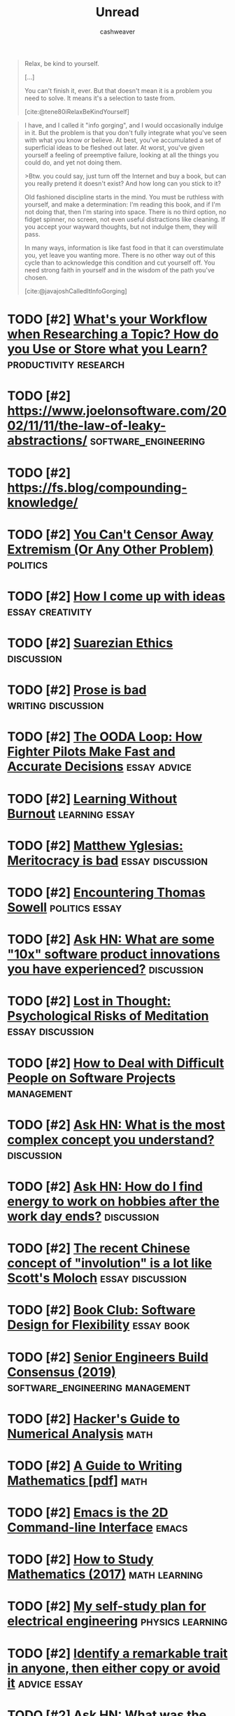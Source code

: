 :PROPERTIES:
:ID:       c93c0308-2ea5-47d1-b808-b0291b092527
:LAST_MODIFIED: [2023-09-24 Sun 12:04]
:END:
#+TITLE: Unread
#+hugo_custom_front_matter: :slug "c93c0308-2ea5-47d1-b808-b0291b092527"
#+AUTHOR: cashweaver
#+STARTUP: showeverything
#+TAGS: [ type : book essay class discussion link_group ]
#+TAGS: [ subject : math politics machine_learning_artificial_intelligence management emacs productivity physics learning computer_science health aging lisp parenting advice communication systems exercise cool history art writing economics software_engineering vim biology diet cooking research creativity career relationships philosophy housing climate_change mindfulness happiness attention culture self_improvement databases marketing anthropology design [[transhumanism]] travel finance interview passive_house business ceramics retrospective ]
#+TAGS: [ when : someday ]
#+filetags: :hastodo:

#+begin_quote
Relax, be kind to yourself.

[...]

You can't finish it, ever. But that doesn't mean it is a problem you need to solve. It means it's a selection to taste from.

[cite:@tene80iRelaxBeKindYourself]
#+end_quote

#+begin_quote
I have, and I called it "info gorging", and I would occasionally indulge in it. But the problem is that you don't fully integrate what you've seen with what you know or believe. At best, you've accumulated a set of superficial ideas to be fleshed out later. At worst, you've given yourself a feeling of preemptive failure, looking at all the things you could do, and yet not doing them.

>Btw. you could say, just turn off the Internet and buy a book, but can you really pretend it doesn't exist? And how long can you stick to it?

Old fashioned discipline starts in the mind. You must be ruthless with yourself, and make a determination: I'm reading this book, and if I'm not doing that, then I'm staring into space. There is no third option, no fidget spinner, no screen, not even useful distractions like cleaning. If you accept your wayward thoughts, but not indulge them, they will pass.

In many ways, information is like fast food in that it can overstimulate you, yet leave you wanting more. There is no other way out of this cycle than to acknowledge this condition and cut yourself off. You need strong faith in yourself and in the wisdom of the path you've chosen.

[cite:@javajoshCalledItInfoGorging]
#+end_quote

* TODO [#2] [[https://www.reddit.com/r/slatestarcodex/comments/m31yjd/whats_your_workflow_when_researching_a_topic_how/][What's your Workflow when Researching a Topic? How do you Use or Store what you Learn?]] :productivity:research:
:PROPERTIES:
:CREATED: [2021-03-11 22:01]
:END:
* TODO [#2] https://www.joelonsoftware.com/2002/11/11/the-law-of-leaky-abstractions/ :software_engineering:
:PROPERTIES:
:END:
* TODO [#2] https://fs.blog/compounding-knowledge/
* TODO [#2] [[https://freddiedeboer.substack.com/p/you-cant-censor-away-extremism-or][You Can't Censor Away Extremism (Or Any Other Problem)]] :politics:
:PROPERTIES:
:CREATED: [2021-03-12 05:03]
:END:
* TODO [#2] [[https://www.lesswrong.com/posts/HB5X9vhjwsk9wD8xY/how-i-come-up-with-ideas][How I come up with ideas]] :essay:creativity:
:PROPERTIES:
:CREATED: [2021-03-12 20:51]
:END:
* TODO [#2] [[https://www.reddit.com/r/slatestarcodex/comments/m4bam2/suarezian_ethics/][Suarezian Ethics]] :discussion:
:PROPERTIES:
:CREATED: [2021-03-13 17:47]
:END:
* TODO [#2] [[https://www.reddit.com/r/slatestarcodex/comments/m57i1c/prose_is_bad/][Prose is bad]] :writing:discussion:
:PROPERTIES:
:CREATED: [2021-03-14 23:42]
:END:
* TODO [#2] [[https://fs.blog/2021/03/ooda-loop/][The OODA Loop: How Fighter Pilots Make Fast and Accurate Decisions]] :essay:advice:
:PROPERTIES:
:CREATED: [2021-03-15 13:21]
:END:
* TODO [#2] [[https://junglecoder.com/blog/learning-without-burnout][Learning Without Burnout]] :learning:essay:
:PROPERTIES:
:CREATED: [2021-03-16 04:31]
:END:
* TODO [#2] [[https://www.reddit.com/r/slatestarcodex/comments/m665zc/matthew_yglesias_meritocracy_is_bad/][Matthew Yglesias: Meritocracy is bad]] :essay:discussion:
:PROPERTIES:
:CREATED: [2021-03-16 10:40]
:END:
* TODO [#2] [[https://lawliberty.org/encountering-thomas-sowell/][Encountering Thomas Sowell]] :politics:essay:
:PROPERTIES:
:CREATED: [2021-03-16 11:49]
:END:
* TODO [#2] [[https://news.ycombinator.com/item?id=26477507][Ask HN: What are some "10x" software product innovations you have experienced?]] :discussion:
:PROPERTIES:
:CREATED: [2021-03-16 14:54]
:END:
* TODO [#2] [[https://harpers.org/archive/2021/04/lost-in-thought-psychological-risks-of-meditation/][Lost in Thought: Psychological Risks of Meditation]] :essay:discussion:
:PROPERTIES:
:CREATED: [2021-03-17 01:56]
:END:
* TODO [#2] [[https://www.howtodeal.dev/][How to Deal with Difficult People on Software Projects]] :management:
:PROPERTIES:
:CREATED: [2021-03-17 14:48]
:END:
* TODO [#2] [[https://news.ycombinator.com/item?id=26492180][Ask HN: What is the most complex concept you understand?]] :discussion:
:PROPERTIES:
:CREATED: [2021-03-17 15:02]
:END:
* TODO [#2] [[https://news.ycombinator.com/item?id=26500021][Ask HN: How do I find energy to work on hobbies after the work day ends?]] :discussion:
:PROPERTIES:
:CREATED: [2021-03-18 06:05]
:END:
* TODO [#2] [[https://www.reddit.com/r/slatestarcodex/comments/m7ylsw/the_recent_chinese_concept_of_involution_is_a_lot/][The recent Chinese concept of "involution" is a lot like Scott's Moloch]] :essay:discussion:
:PROPERTIES:
:CREATED: [2021-03-18 19:23]
:END:
* TODO [#2] [[https://www.lesswrong.com/posts/xz35fwXZrbkTHLbJq/book-club-software-design-for-flexibility][Book Club: Software Design for Flexibility]] :essay:book:
:PROPERTIES:
:CREATED: [2021-03-18 20:37]
:END:
* TODO [#2] [[https://hyperbo.la/w/nemawashi/][Senior Engineers Build Consensus (2019)]] :software_engineering:management:
:PROPERTIES:
:CREATED: [2021-03-19 15:23]
:END:
* TODO [#2] [[http://bollu.github.io/a-hackers-guide-to-numerical-analysis.html][Hacker's Guide to Numerical Analysis]] :math:
:PROPERTIES:
:CREATED: [2021-03-19 17:34]
:END:
* TODO [#2] [[https://web.cs.ucdavis.edu/~amenta/w10/writingman.pdf][A Guide to Writing Mathematics [pdf]]] :math:
:PROPERTIES:
:CREATED: [2021-03-20 05:24]
:END:
* TODO [#2] [[https://hongchao.me/cli-and-emacs/][Emacs is the 2D Command-line Interface]] :emacs:
:PROPERTIES:
:CREATED: [2021-03-20 06:19]
:END:
* TODO [#2] [[https://www.math.uh.edu/~dblecher/pf2.html][How to Study Mathematics (2017)]] :math:learning:
:PROPERTIES:
:CREATED: [2021-03-20 18:13]
:END:
* TODO [#2] [[https://i-kh.net/2021/03/20/electrical-engineering-study-plan/][My self-study plan for electrical engineering]] :physics:learning:
:PROPERTIES:
:CREATED: [2021-03-20 20:00]
:END:
* TODO [#2] [[https://knowledgeartist.org/article/identify-remarkable-trait-learn][Identify a remarkable trait in anyone, then either copy or avoid it]] :advice:essay:
:PROPERTIES:
:CREATED: [2021-03-20 20:53]
:END:
* TODO [#2] [[https://news.ycombinator.com/item?id=26528011][Ask HN: What was the biggest contributor to your happiness in the past year?]] :discussion:
:PROPERTIES:
:CREATED: [2021-03-21 04:00]
:END:
* TODO [#2] [[https://training.kalzumeus.com/newsletters/archive/do-not-end-the-week-with-nothing][Don't End the Week with Nothing]] :essay:advice:
:PROPERTIES:
:CREATED: [2021-03-21 15:50]
:END:
* TODO [#2] [[https://bofh.org.uk/2019/02/25/baking-with-emacs/][Running a Bakery on Emacs and PostgreSQL (2019)]] :emacs:
:PROPERTIES:
:CREATED: [2021-03-21 16:38]
:END:
* TODO [#2] [[https://news.stanford.edu/2014/04/24/walking-vs-sitting-042414/][Study finds walking improves creativity (2014)]] :creativity:
:PROPERTIES:
:CREATED: [2021-03-23 19:18]
:END:
* TODO [#2] [[https://vitalik.ca/general/2021/03/23/legitimacy.html][The Most Important Scarce Resource Is Legitimacy]] :essay:
:PROPERTIES:
:CREATED: [2021-03-23 21:28]
:END:
* TODO [#2] [[https://www.reddit.com/r/slatestarcodex/comments/mbqvxu/book_review_antifragile/][Book Review: Antifragile]] :essay:
:PROPERTIES:
:CREATED: [2021-03-23 22:41]
:END:
* TODO [#2] [[https://www.reddit.com/r/slatestarcodex/comments/mcwhor/ars_longa_vita_brevis_by_scott_alexander_this/]["Ars Longa, Vita Brevis" by Scott Alexander: "This story's about feeling like you can't transmit knowledge fast enough. I now realize that, at age 20, I was an idiot. Probably 10 years from now I'll think I was an idiot today. I'd love to have the 'How Not To Be An Idiot' book, but there isn't one."]] :essay:advice:
:PROPERTIES:
:CREATED: [2021-03-25 11:55]
:END:
* TODO [#2] [[https://www.reddit.com/r/slatestarcodex/comments/mcyslq/icymi_duncan_sabien_argues_that_punching_people/][ICYMI: Duncan Sabien Argues that Punching People is Good for Society, Especially If They Can't Hit Back! (Provocative musings on the nature of micro-phenomena and the weight we should give them).]] :essay:
:PROPERTIES:
:CREATED: [2021-03-25 13:55]
:END:
* TODO [#2] [[https://www.reddit.com/r/slatestarcodex/comments/md943y/some_things_ive_learned_in_college/][Some things I've learned in college]] :essay:discussion:advice:
:PROPERTIES:
:CREATED: [2021-03-25 21:38]
:END:
* TODO [#2] [[https://www.reddit.com/r/slatestarcodex/comments/mdcq4z/what_termsconcepts_do_you_frequently_hear_in_this/][What terms/concepts do you frequently hear in this community but rarely in real life?]] :discussion:link_group:
:PROPERTIES:
:CREATED: [2021-03-26 00:41]
:END:
* TODO [#2] [[https://www.reddit.com/r/slatestarcodex/comments/mdf04d/fussell_on_muscle/][Fussell on muscle]] :health:book:discussion:exercise:
:PROPERTIES:
:CREATED: [2021-03-26 02:47]
:END:
* TODO [#2] [[https://hbr.org/2016/12/if-your-boss-could-do-your-job-youre-more-likely-to-be-happy-at-work][Employees are happier when led by people with deep expertise (2016)]] :management:
:PROPERTIES:
:CREATED: [2021-03-26 13:20]
:END:
* TODO [#2] [[https://www.reddit.com/r/slatestarcodex/comments/mdy24e/whats_the_empirical_validity_of_how_to_gain/][What's the empirical validity of "how to gain power/influence" literature like what you see from Robert Greene/Dale Carnegie/etc?]] :discussion:management:
:PROPERTIES:
:CREATED: [2021-03-26 20:46]
:END:
* TODO [#2] [[http://www.drmichaeljoyner.com/sam-fussell-an-interview-with-the-author-of-muscle/][Sam Fussell: An interview with the author of Muscle (2014)]] :health:exercise:
:PROPERTIES:
:CREATED: [2021-03-27 00:14]
:END:
* TODO [#2] [[https://collections.louvre.fr/en/][Louvre makes its entire collection available online]] :art:
:PROPERTIES:
:CREATED: [2021-03-27 04:08]
:END:
* TODO [#2] [[https://www.reddit.com/r/slatestarcodex/comments/mexoz9/dares_costly_signals_and_psychopaths/][Dares, Costly Signals, and Psychopaths]] :essay:
:PROPERTIES:
:CREATED: [2021-03-28 08:48]
:END:
* TODO [#2] [[https://www.thenewatlantis.com/publications/the-ambiguous-utopia-of-iain-m-banks][The Ambiguous Utopia of Iain M. Banks (2009)]] :essay:
:PROPERTIES:
:CREATED: [2021-03-28 17:11]
:END:
* TODO [#2] [[https://www.reddit.com/r/slatestarcodex/comments/mfjz8v/its_all_just_displacement_freddie_deboer/][It's all just displacement - Freddie deBoer]] :essay:
:PROPERTIES:
:CREATED: [2021-03-29 07:19]
:END:
* TODO [#2] [[https://noahpinion.substack.com/p/yes-experts-will-lie-to-you-sometimes][Yes, experts will lie to you sometimes]] :essay:
:PROPERTIES:
:CREATED: [2021-03-29 14:16]
:END:
* TODO [#2] [[https://cs.nyu.edu/davise/papers/hofstadter.pdf][Retrospective review of Gödel, Escher, Bach (1996) [pdf]]] :essay:math:machine_learning_artificial_intelligence:
:PROPERTIES:
:CREATED: [2021-03-29 16:25]
:END:
* TODO [#2] [[https://www.theatlantic.com/magazine/archive/2019/07/work-peak-professional-decline/590650/][Work peak and professional decline]] :essay:career:
:PROPERTIES:
:CREATED: [2021-03-29 23:16]
:END:
* TODO [#2] [[https://threethingsdaily.xyz/][Show HN: Three Things Daily – Make gratitude a daily habit]] :advice:
:PROPERTIES:
:CREATED: [2021-03-31 12:02]
:END:
* TODO [#2] [[http://www2.cruzio.com/~beachhi/graduation.html][Beach High School]] :parenting:learning:
:PROPERTIES:
:CREATED: [2021-03-31 22:09]
:END:
* TODO [#2] [[https://boris-marinov.github.io/category-theory-illustrated/04_order/][Category Theory: Orders]] :math:
:PROPERTIES:
:CREATED: [2021-04-01 08:54]
:END:
* TODO [#2] [[https://noahpinion.substack.com/p/against-hickelism][Against Hickelism]] :essay:economics:politics:
:PROPERTIES:
:CREATED: [2021-04-04 21:35]
:END:
* TODO [#2] [[https://www.reddit.com/r/slatestarcodex/comments/mkeh3f/on_radical_reforms_technocracy_and_seeing_like_a/][On Radical Reforms, Technocracy and Seeing Like a State]] :discussion:essay:
:PROPERTIES:
:CREATED: [2021-04-05 06:41]
:END:
* TODO [#2] [[https://builtbywords.substack.com/p/writing-tools-i-learned-from-the][Writing tools I learned from The Economist]] :writing:
:PROPERTIES:
:CREATED: [2021-04-05 15:29]
:END:
* TODO [#2] [[https://www.reddit.com/r/slatestarcodex/comments/mks76x/better_air_is_the_easiest_way_not_to_die/][Better air is the easiest way not to die]] :health:
:PROPERTIES:
:CREATED: [2021-04-05 19:04]
:END:
* TODO [#2] [[https://cdn.static-economist.com/sites/default/files/store/Style_Guide_2015.pdf][The Economist's Style Guide [pdf]]] :writing:
:PROPERTIES:
:CREATED: [2021-04-05 20:55]
:END:
* TODO [#2] [[https://arxiv.org/abs/2103.16574]["I'll Finish It This Week" and Other Lies]] :essay:productivity:
:PROPERTIES:
:CREATED: [2021-04-06 00:17]
:END:
* TODO [#2] [[https://www.sgvtribune.com/2021/03/25/the-myth-of-excess-vacant-housing-distracts-from-solutions/][The myth of excess vacant housing distracts from solutions]] :essay:economics:politics:
:PROPERTIES:
:CREATED: [2021-04-06 00:45]
:END:
* TODO [#2] [[http://www.dein.fr/2015-02-18-maslows-pyramid-of-code-review.html][Maslow's Pyramid of Code Review (2015)]] :essay:software_engineering:
:PROPERTIES:
:CREATED: [2021-04-06 13:35]
:END:
* TODO [#2] [[https://norvig.com/java-lisp.html][Lisp as an alternative to Java (2000)]] :lisp:
:PROPERTIES:
:CREATED: [2021-04-07 03:49]
:END:
* TODO [#2] [[https://www.economist.com/open-future/2018/12/06/the-antidote-to-civilisational-collapse][The antidote to civilisational collapse – An interview with Adam Curtis (2018)]] :politics:essay:
:PROPERTIES:
:CREATED: [2021-04-07 06:02]
:END:
* TODO [#2] [[https://media.ccc.de/v/rc3-525180-what_have_we_lost][What have we lost? [video]]] :computer_science:
:PROPERTIES:
:CREATED: [2021-04-07 12:34]
:END:
* TODO [#2] [[https://www.theparisreview.org/blog/2019/02/08/reading-in-the-age-of-constant-distraction/][Reading in the Age of Constant Distraction (2019)]] :essay:learning:
:PROPERTIES:
:CREATED: [2021-04-08 04:21]
:END:
* TODO [#2] [[https://product.hubspot.com/blog/how-to-learn-complex-things-quickly][How to Learn Complex Things Quickly: A Guide]] :learning:advice:
:PROPERTIES:
:CREATED: [2021-04-08 13:56]
:END:
* TODO [#2] [[https://jacobian.org/2021/apr/7/embrace-the-grind/][Embrace the Grind]] :essay:productivity:advice:
:PROPERTIES:
:CREATED: [2021-04-09 06:29]
:END:
* TODO [#2] [[https://www.reddit.com/r/slatestarcodex/comments/mnmg3f/who_are_some_good_thinkers_on_the_woke_side_of/][Who are some good thinkers on the "woke" side of the culture war?]] :discussion:link_group:
:PROPERTIES:
:CREATED: [2021-04-09 17:36]
:END:
* TODO [#2] [[https://www.lazyprogrammer.it/][Are you a lazy programmer?]] :software_engineering:
:PROPERTIES:
:CREATED: [2021-04-10 15:37]
:END:
* TODO [#2] [[https://jacobian.org/2018/may/2/engmanager-reading-list/][A reading list for new engineering managers]] :management:
:PROPERTIES:
:CREATED: [2021-04-10 16:40]
:END:
* TODO [#2] [[https://www.reddit.com/r/slatestarcodex/comments/mogiro/recommended_readings_books_podcasts_and_more/][Recommended Readings: books, podcasts, and more]] :link_group:
:PROPERTIES:
:CREATED: [2021-04-11 00:25]
:END:
* TODO [#2] [[https://suricrasia.online/iceberg/][The Cursed Computer Iceberg Meme]] :software_engineering:computer_science:
:PROPERTIES:
:CREATED: [2021-04-11 01:06]
:END:
* TODO [#2] [[https://kottke.org/21/04/ted-chiang-fears-of-technology-are-fears-of-capitalism][Ted Chiang: Fears of Technology Are Fears of Capitalism]] :essay:
:PROPERTIES:
:CREATED: [2021-04-11 07:39]
:END:
* TODO [#2] [[https://www.lesswrong.com/posts/CSZnj2YNMKGfsMbZA/specializing-in-problems-we-don-t-understand][Specializing in Problems We Don't Understand]] :essay:
:PROPERTIES:
:CREATED: [2021-04-11 10:21]
:END:
* TODO [#2] [[https://www.reddit.com/r/slatestarcodex/comments/moxkw3/this_is_kind_of_tangential_but_i_figure_someone/][This is kind of tangential, but I figure someone here might know -- how smart, relative to adults, are children?]] :parenting:
:PROPERTIES:
:CREATED: [2021-04-11 19:32]
:END:
* TODO [#2] [[https://www.lesswrong.com/posts/aGxBbQNuahNrv7wxP/taking-your-environment-as-object-vs-being-subject-to-your]["Taking your environment as object" vs "Being subject to your environment"]] :essay:discussion:
:PROPERTIES:
:CREATED: [2021-04-12 04:47]
:END:
* TODO [#2] [[https://seanbarry.dev/posts/switch-true-pattern][Using the switch(true) pattern in JavaScript]] :software_engineering:
:PROPERTIES:
:CREATED: [2021-04-12 08:22]
:END:
* TODO [#2] [[https://www.reddit.com/r/slatestarcodex/comments/mpmy7b/links_for_april/][Links For April]] :link_group:
:PROPERTIES:
:CREATED: [2021-04-12 20:45]
:END:
* TODO [#2] [[https://refactoring.fm/p/the-true-meaning-of-technical-debt][The True Meaning of Technical Debt (2020)]] :management:software_engineering:
:PROPERTIES:
:CREATED: [2021-04-13 12:15]
:END:
* TODO [#2] [[https://bariweiss.substack.com/p/i-refuse-to-stand-by-while-my-students][I Refuse to Stand by While My Students Are Indoctrinated]] :essay:politics:
:PROPERTIES:
:CREATED: [2021-04-13 16:31]
:END:
* TODO [#2] [[https://fermatslibrary.com/s/what-are-the-most-important-statistical-ideas-of-the-past-50-years][The most important statistical ideas of the past 50 years]] :math:essay:
:PROPERTIES:
:CREATED: [2021-04-13 21:40]
:END:
* TODO [#2] [[https://www.reddit.com/r/slatestarcodex/comments/mqqrfl/the_ponzi_career/][The Ponzi Career]] :essay:discussion:
:PROPERTIES:
:CREATED: [2021-04-14 13:38]
:END:
* TODO [#2] [[https://news.ycombinator.com/item?id=26807085][Ask HN: How to Speak Confidently?]] :discussion:advice:
:PROPERTIES:
:CREATED: [2021-04-14 13:54]
:END:
* TODO [#2] [[https://www.reddit.com/r/slatestarcodex/comments/ms3i6t/plastic_sperm_counts_and_catastrophe/][Plastic, Sperm Counts, and Catastrophe]] :health:
:PROPERTIES:
:CREATED: [2021-04-16 13:47]
:END:
* TODO [#2] [[https://en.wikipedia.org/wiki/List_of_emerging_technologies][List of Emerging Technologies]] :link_group:
:PROPERTIES:
:CREATED: [2021-04-16 18:00]
:END:
* TODO [#2] [[https://www.reddit.com/r/slatestarcodex/comments/msz7ox/julia_galef_and_her_new_book_the_scout_mindset/][Julia Galef and her new book The Scout Mindset]] :book:discussion:
:PROPERTIES:
:CREATED: [2021-04-17 21:10]
:END:
* TODO [#2] [[https://news.ycombinator.com/item?id=26847816][Ask HN: What was the biggest leadership challenge of your career?]] :discussion:
:PROPERTIES:
:CREATED: [2021-04-17 22:00]
:END:
* TODO [#2] [[https://www.reddit.com/r/slatestarcodex/comments/mt5nea/teaching_algebra_i_by_edrealist_2012_i_wake_up/]["Teaching Algebra I" by EdRealist (2012): "I wake up each day grateful that I'm not teaching algebra I. No class is designed more perfectly to slap you in the face with the insane inadequacies of our educational policy."]] :math:parenting:learning:
:PROPERTIES:
:CREATED: [2021-04-18 03:57]
:END:
* TODO [#2] [[https://www.theatlantic.com/ideas/archive/2021/03/why-its-better-to-rent-than-to-own/618254][Public-ownership rental as a third option to renting or owning a house]] :essay:politics:economics:
:PROPERTIES:
:CREATED: [2021-04-18 18:08]
:END:
* TODO [#2] [[https://www.sobieckipioneering.com/creativity-guide?ref=hackernews0419][A practical guide on generating hellishly good ideas]] :creativity:advice:
:PROPERTIES:
:CREATED: [2021-04-19 10:08]
:END:
* TODO [#2] [[https://www.reddit.com/r/slatestarcodex/comments/mu8vmy/newer_viewer_to_the_blog_has_scott_ever_talked/][Newer viewer to the blog. Has Scott ever talked about how he has the time to write/research so much?]] :essay:discussion:productivity:
:PROPERTIES:
:CREATED: [2021-04-19 19:49]
:END:
* TODO [#2] [[https://zackkanter.com/2016/01/13/you-are-not-behind/][You Are Not 'Behind' (2016)]] :productivity:essay:
:PROPERTIES:
:CREATED: [2021-04-19 22:48]
:END:
* TODO [#2] [[https://www.reddit.com/r/slatestarcodex/comments/muiwje/nietzsche_reason_and_analytic_philosophy/][Nietzsche, reason and Analytic Philosophy]] :philosophy:
:PROPERTIES:
:CREATED: [2021-04-20 04:47]
:END:
* TODO [#2] [[https://www.economist.com/leaders/2020/01/16/home-ownership-is-the-wests-biggest-economic-policy-mistake][Home ownership is the West's biggest economic-policy mistake]] :economics:
:PROPERTIES:
:CREATED: [2021-04-20 05:58]
:END:
* TODO [#2] [[https://www.lesswrong.com/posts/vHR64sZESzqn8vc37/letter-advice-for-high-school][[Letter] Advice for High School]] :essay:parenting:learning:
:PROPERTIES:
:CREATED: [2021-04-20 07:40]
:END:
* TODO [#2] [[https://www.notion.so/Paper-Notes-by-Vitaly-Kurin-97827e14e5cd4183815cfe3a5ecf2f4c][My collection of machine learning paper notes]] :machine_learning_artificial_intelligence:
:PROPERTIES:
:CREATED: [2021-04-21 15:49]
:END:
* TODO [#2] [[https://www.reddit.com/r/slatestarcodex/comments/mvs0vf/what_books_are_for_a_response_to_why_books_dont/][What books are for: a response to "Why books don't work."]] :discussion:book:essay:
:PROPERTIES:
:CREATED: [2021-04-21 23:14]
:END:
* TODO [#2] [[https://news.ycombinator.com/item?id=26902219][Ask HN: Maybe I'm just not smart enough?]] :discussion:
:PROPERTIES:
:CREATED: [2021-04-22 12:58]
:END:
* TODO [#2] [[https://www.lesswrong.com/posts/ReB7yoF22GuerNfhH/thiel-on-secrets-and-indefiniteness][Thiel on secrets and indefiniteness]] :essay:
:PROPERTIES:
:CREATED: [2021-04-24 16:25]
:END:
* TODO [#2] [[https://www.reddit.com/r/slatestarcodex/comments/my4h0x/how_do_you_come_to_terms_that_you_will_never_know/][How do you come to terms that you will never know more than a tiny fraction of what there is to know?]] :discussion:advice:
:PROPERTIES:
:CREATED: [2021-04-25 09:04]
:END:
* TODO [#2] [[https://www.asc.ohio-state.edu/kilcup.1/262/feynman.html?repostindays=413][Feynman: I am burned out and I'll never accomplish anything (1985)]] :essay:
:PROPERTIES:
:CREATED: [2021-04-25 09:05]
:END:
* TODO [#2] [[https://www.quantamagazine.org/new-proof-reveals-that-graphs-with-no-pentagons-are-fundamentally-different-20210426/][New Proof Reveals That Graphs with No Pentagons Are Fundamentally Different]] :math:
:PROPERTIES:
:CREATED: [2021-04-26 15:22]
:END:
* TODO [#2] [[https://kk.org/thetechnium/99-additional-bits-of-unsolicited-advice/][99 bits of unsolicited advice]] :advice:
:PROPERTIES:
:CREATED: [2021-04-26 18:26]
:END:
* TODO [#2] [[https://www.reddit.com/r/slatestarcodex/comments/mz4xgx/deregulation_of_stimulants/][Deregulation of Stimulants]] :health:essay:
:PROPERTIES:
:CREATED: [2021-04-26 18:52]
:END:
* TODO [#2] [[https://dynomight.net/air/][Better air is the easiest way not to die]] :health:
:PROPERTIES:
:CREATED: [2021-04-28 02:22]
:END:
* TODO [#2] [[https://pedestrianobservations.com/2021/04/28/the-united-states-needs-to-learn-how-to-learn/][The United States needs to learn how to learn]] :learning:
:PROPERTIES:
:CREATED: [2021-04-28 22:23]
:END:
* TODO [#2] [[https://sidsite.com/posts/fourier-nets/][The Fourier transform is a neural network]] :math:
:PROPERTIES:
:CREATED: [2021-04-29 12:15]
:END:
* TODO [#2] [[https://www.reddit.com/r/slatestarcodex/comments/n166zj/child_rearing_is_it_a_good_idea/][Child rearing: is it a good idea?]] :parenting:
:PROPERTIES:
:CREATED: [2021-04-29 14:57]
:END:
* TODO [#2] [[http://math.mit.edu/~dspivak/informatics/][Category theory is a universal modeling language]] :math:
:PROPERTIES:
:CREATED: [2021-04-29 16:28]
:END:
* TODO [#2] [[https://grahamduncan.blog/whats-going-on-here/][What's going on here, with this human?]] :essay:
:PROPERTIES:
:CREATED: [2021-04-30 01:45]
:END:
* TODO [#2] [[https://www.reddit.com/r/slatestarcodex/comments/n1l25i/on_silence/][On silence]] :essay:discussion:
:PROPERTIES:
:CREATED: [2021-04-30 03:11]
:END:
* TODO [#2] [[https://news.ycombinator.com/item?id=26995874][Ask HN: How did you transition from FTE to self-employed/sole proprietor?]] :discussion:
:PROPERTIES:
:CREATED: [2021-04-30 16:47]
:END:
* TODO [#2] [[https://growth.design/psychology/][The Psychology of Design]] :link_group:
:PROPERTIES:
:CREATED: [2021-05-01 09:23]
:END:
* TODO [#2] [[https://kislayverma.com/programming/why-programmers-dont-write-documentation/][Why programmers don't write documentation]] :essay:software_engineering:
:PROPERTIES:
:CREATED: [2021-05-01 15:35]
:END:
* TODO [#2] [[https://www.lesswrong.com/posts/p59pJxyxJXqFsKADw/letter-re-advice-for-high-school][[Letter] Re: Advice for High School]] :essay:parenting:learning:
:PROPERTIES:
:CREATED: [2021-05-03 10:15]
:END:
* TODO [#2] [[https://muhammadraza.me/2021/Oneliners/][My Favorite One Liners]] :essay:software_engineering:
:PROPERTIES:
:CREATED: [2021-05-03 11:01]
:END:
* TODO [#2] [[https://fs.blog/2021/05/slack/][Efficiency Is the Enemy]] :essay:
:PROPERTIES:
:CREATED: [2021-05-04 12:09]
:END:
* TODO [#2] [[https://www.reddit.com/r/slatestarcodex/comments/n514ak/book_review_the_harvard_medical_school_guide_to/][Book Review: The Harvard Medical School Guide to Eating]] :book:health:
:PROPERTIES:
:CREATED: [2021-05-04 23:11]
:END:
* TODO [#2] [[https://www.reddit.com/r/slatestarcodex/comments/n5umzk/sussing_out_differences_in_tap_water_composition/][Sussing out Differences in Tap Water Composition Between Cities]] :health:
:PROPERTIES:
:CREATED: [2021-05-06 00:16]
:END:
* TODO [#2] [[https://www.theatlantic.com/ideas/archive/2021/05/marriage-college-status-meritocracy/618795/][How college became a ruthless competition divorced from learning]] :learning:parenting:
:PROPERTIES:
:CREATED: [2021-05-06 23:50]
:END:
* TODO [#2] [[https://newsletter.timber.fm/p/how-to-survive-a-toxic-workplace][How to survive a toxic workplace and how to avoid creating one]] :management:
:PROPERTIES:
:CREATED: [2021-05-07 03:19]
:END:
* TODO [#2] [[https://mathiaskirkbonde.substack.com/p/be-in-a-field-where-tech-is-the-limit][Be in a field where tech is the limit]] :essay:advice:
:PROPERTIES:
:CREATED: [2021-05-07 20:47]
:END:
* TODO [#2] [[https://www.theguardian.com/lifeandstyle/2021/apr/16/experience-ive-had-the-same-supper-for-10-years][I've had the same supper for 10 years]] :essay:advice:
:PROPERTIES:
:CREATED: [2021-05-08 00:42]
:END:
* TODO [#2] [[https://www.lesswrong.com/posts/knCyLy9Yjbczet7gD/why-quantitative-finance-is-so-hard][Why quantitative finance is so hard]] :essay:
:PROPERTIES:
:CREATED: [2021-05-08 02:05]
:END:
* TODO [#2] [[https://fivebooks.com/best-books/best-ursula-le-guin-books-sherryl-vint/][Ursula Le Guin Books]] :link_group:book:
:PROPERTIES:
:CREATED: [2021-05-08 14:41]
:END:
* TODO [#2] [[https://tauday.com/tau-manifesto][No, pi is wrong: The Tau Manifesto]] :math:
:PROPERTIES:
:CREATED: [2021-05-09 07:02]
:END:
* TODO [#2] [[https://jsomers.net/hn/][Hacker News Classics (2018)]] :link_group:
:PROPERTIES:
:CREATED: [2021-05-10 11:55]
:END:
* TODO [#2] [[https://armypubs.army.mil/epubs/DR_pubs/DR_a/ARN32030-TC_3-22.69-000-WEB-1.pdf][Advanced Situational Awareness [pdf]]] :book:advice:
:PROPERTIES:
:CREATED: [2021-05-10 16:02]
:END:
* TODO [#2] [[https://www.productlessons.xyz/article/product-manager-resume-with-examples-keywords][How to write a resume that converts]] :advice:career:
:PROPERTIES:
:CREATED: [2021-05-11 00:05]
:END:
* TODO [#2] [[https://www.justuseemail.com/][Just Use Email – How to Use Email for Everything]] :essay:link_group:advice:career:
:PROPERTIES:
:CREATED: [2021-05-11 20:54]
:END:
* TODO [#2] [[https://news.ycombinator.com/item?id=27123553][Ask HN: How to negotiate continuing to work remotely?]] :discussion:career:
:PROPERTIES:
:CREATED: [2021-05-11 21:09]
:END:
* TODO [#2] [[https://www.reddit.com/r/slatestarcodex/comments/naqacu/a_communist_success_story/][A Communist Success Story]] :economics:politics:
:PROPERTIES:
:CREATED: [2021-05-12 14:40]
:END:
* TODO [#2] [[https://radhika.dev/mid/][Things I wish someone told me about getting a promotion]] :essay:career:
:PROPERTIES:
:CREATED: [2021-05-13 10:19]
:END:
* TODO [#2] [[http://antirez.com/news/135][Programming and Writing]] :writing:software_engineering:
:PROPERTIES:
:CREATED: [2021-05-14 09:56]
:END:
* TODO [#2] [[https://www.reddit.com/r/slatestarcodex/comments/nc59rp/book_review_against_education/][Book review: against education]] :parenting:learning:
:PROPERTIES:
:CREATED: [2021-05-14 10:19]
:END:
* TODO [#2] [[https://www.reddit.com/r/slatestarcodex/comments/ncjogp/your_book_review_addiction_by_design/][Your Book Review: Addiction By Design]] :essay:discussion:
:PROPERTIES:
:CREATED: [2021-05-14 21:36]
:END:
* TODO [#2] [[https://www.reddit.com/r/slatestarcodex/comments/nckprh/who_has_the_best_most_unique_link_roundups_posts/][Who has the best, most unique link roundups posts?]] :link_group:discussion:
:PROPERTIES:
:CREATED: [2021-05-14 22:27]
:END:
* TODO [#2] [[https://news.ycombinator.com/item?id=27161901][Ask HN: What lessons did you learn from your best or worst colleagues?]] :discussion:advice:
:PROPERTIES:
:CREATED: [2021-05-15 02:56]
:END:
* TODO [#2] [[https://summation.net/2021/05/07/absolute-wealth-relative-wealth-taxes-and-staying-rich/][Absolute wealth, relative wealth, taxes, and staying rich]] :essay:economics:
:PROPERTIES:
:CREATED: [2021-05-16 03:38]
:END:
* TODO [#2] [[https://ethan.katzenberg.co.uk/posts/saying-difficult-things/][Saying the Difficult Things]] :advice:
:PROPERTIES:
:CREATED: [2021-05-17 22:45]
:END:
* TODO [#2] [[https://news.ycombinator.com/item?id=27192884][Ask HN: Desperately need "sales for nerds" advice]] :discussion:car:
:PROPERTIES:
:CREATED: [2021-05-18 10:04]
:END:
* TODO [#2] [[https://www.lesswrong.com/posts/gEKHX8WKrXGM4roRC/saving-time][Saving Time]] :essay:advice:
:PROPERTIES:
:CREATED: [2021-05-18 21:23]
:END:
* TODO [#2] [[https://fs.blog/2021/05/advice-for-young-scientists/][Advice for Young Scientists–and Curious People in General]] :advice:essay:
:PROPERTIES:
:CREATED: [2021-05-19 07:44]
:END:
* TODO [#2] [[https://www.reddit.com/r/slatestarcodex/comments/nh81rx/links_for_may/][Links For May]] :link_group:
:PROPERTIES:
:CREATED: [2021-05-20 18:41]
:END:
* TODO [#2] [[https://betterexplained.com/articles/an-interactive-guide-to-the-fourier-transform/][An Interactive Guide to the Fourier Transform (2012)]] :math:
:PROPERTIES:
:CREATED: [2021-05-21 02:21]
:END:
* TODO [#2] [[https://news.ycombinator.com/item?id=27235288][Ask HN: How much do you contemplate per week?]] :discussion:advice:
:PROPERTIES:
:CREATED: [2021-05-21 15:27]
:END:
* TODO [#2] [[https://www.reddit.com/r/learnmachinelearning/comments/nhxuhl/how_to_learn_machine_learning_guide/][How to learn Machine Learning [Guide]]] :machine_learning_artificial_intelligence:
:PROPERTIES:
:CREATED: [2021-05-21 17:19]
:END:
* TODO [#2] [[https://astralcodexten.substack.com/p/your-book-review-the-accidental-superpower][Your Book Review: The Accidental Superpower]] :essay:politics:
:PROPERTIES:
:CREATED: [2021-05-21 21:40]
:END:
* TODO [#2] [[http://ai.stanford.edu/blog/introduction-to-knowledge-graphs/][An Introduction to Knowledge Graphs]] :math:learning:
:PROPERTIES:
:CREATED: [2021-05-22 12:02]
:END:
* TODO [#2] [[https://www.reddit.com/r/slatestarcodex/comments/njin2a/whats_it_take_to_be_unflappable/][What's it take to be unflappable?]] :advice:
:PROPERTIES:
:CREATED: [2021-05-23 22:10]
:END:
* TODO [#2] [[https://www.lesswrong.com/posts/qZJBighPrnv9bSqTZ/31-laws-of-fun][Laws of Fun (2009)]] :essay:link_group:
:PROPERTIES:
:CREATED: [2021-05-25 12:06]
:END:
* TODO [#2] [[https://www.reddit.com/r/slatestarcodex/comments/nks0vu/the_overthinkers_guide_to_planning_a_highimpact/][The over-thinker's guide to planning a high-impact career]] :career:advice:
:PROPERTIES:
:CREATED: [2021-05-25 15:11]
:END:
* TODO [#2] [[https://news.ycombinator.com/item?id=27302195][Ask HN: Favorite Blogs by Individuals?]] :discussion:link_group:
:PROPERTIES:
:CREATED: [2021-05-27 12:29]
:END:
* TODO [#2] [[https://stopa.io/post/265?repost=true][An Intuition for Lisp Syntax]] :lisp:
:PROPERTIES:
:CREATED: [2021-05-27 19:50]
:END:
* TODO [#2] [[https://astralcodexten.substack.com/p/your-book-review-humankind][Your Book Review: Humankind]] :book:essay:
:PROPERTIES:
:CREATED: [2021-05-28 18:37]
:END:
* TODO [#2] [[https://newsletter.timber.fm/p/a-writing-tip-i-learned-at-oxford][A writing tip I learned at Oxford]] :writing:
:PROPERTIES:
:CREATED: [2021-05-29 12:57]
:END:
* TODO [#2] [[https://harpers.org/archive/2015/04/abolish-high-school/][Abolish High School (2015)]] :parenting:learning:
:PROPERTIES:
:CREATED: [2021-05-29 20:44]
:END:
* TODO [#2] [[https://bellmar.medium.com/all-the-best-engineering-advice-i-stole-from-non-technical-people-eb7f90ca2f5f][All the best engineering advice I stole from non-technical people (2019)]] :advice:software_engineering:management:
:PROPERTIES:
:CREATED: [2021-05-30 02:12]
:END:
* TODO [#2] [[https://news.ycombinator.com/item?id=27332305][Ask HN: Negotiating Salary]] :discussion:career:
:PROPERTIES:
:CREATED: [2021-05-30 11:01]
:END:
* TODO [#2] [[https://www.lesswrong.com/posts/79dP94fEhGGcGmyDE/trying-to-study-textbooks-effectively-a-year-of][(Trying To) Study Textbooks Effectively: A Year of Experimentation]] :essay:learning:
:PROPERTIES:
:CREATED: [2021-05-30 13:09]
:END:
* TODO [#2] [[https://old.reddit.com/r/ExperiencedDevs/comments/nmodyl/drunk_post_things_ive_learned_as_a_sr_engineer/][Drunk Post: Things I've Learned as a Sr Engineer]] :software_engineering:management:career:advice:
:PROPERTIES:
:CREATED: [2021-05-30 13:55]
:END:
* TODO [#2] [[https://www.reddit.com/r/slatestarcodex/comments/npbhrt/analyzing_g%C3%B6dels_incompleteness_theorem/][Analyzing Gödel's Incompleteness Theorem]] :math:
:PROPERTIES:
:CREATED: [2021-05-31 19:38]
:END:
* TODO [#2] [[https://americanaffairsjournal.org/2021/05/the-brazilianization-of-the-world/][The Brazilianization of the World]] :essay:politics:
:PROPERTIES:
:CREATED: [2021-05-31 19:58]
:END:
* TODO [#2] [[https://imadr.github.io/rotations-with-quaternions/][Rotations with quaternions]] :math:
:PROPERTIES:
:CREATED: [2021-06-01 12:03]
:END:
* TODO [#2] [[https://quintusertorius.com/letyourmindrest/][Stop overstimulating your mind with digital entertainment]] :essay:advice:
:PROPERTIES:
:CREATED: [2021-06-02 13:30]
:END:
* TODO [#2] [[https://textslashplain.com/2021/06/02/leaky-abstractions/][Leaky Abstractions]] :software_engineering:essay:
:PROPERTIES:
:CREATED: [2021-06-02 18:35]
:END:
* TODO [#2] [[https://github.com/norvig/pytudes/blob/master/ipynb/Probability.ipynb][A Concrete Introduction to Probability (2018)]] :math:
:PROPERTIES:
:CREATED: [2021-06-03 10:50]
:END:
* TODO [#2] [[https://www.wired.com/story/pandemic-homeschoolers-who-are-not-going-back/][Pandemic homeschoolers who are not going back]] :learning:parenting:
:PROPERTIES:
:CREATED: [2021-06-03 12:20]
:END:
* TODO [#2] [[https://atcold.github.io/NYU-DLSP21/][Yann LeCun Deep Learning Course 2021]] :class:machine_learning_artificial_intelligence:
:PROPERTIES:
:CREATED: [2021-06-03 20:53]
:END:
* TODO [#2] [[https://www.nature.com/articles/s41413-020-00127-9][Ultra-processed food targets bone quality via endochondral ossification]] :health:
:PROPERTIES:
:CREATED: [2021-06-04 18:11]
:END:
* TODO [#2] [[http://www.aaronsw.com/weblog/productivity][HOWTO: Be more productive (2005)]] :productivity:advice:
:PROPERTIES:
:CREATED: [2021-06-04 22:18]
:END:
* TODO [#2] [[https://www.lesswrong.com/posts/Hoh6umyMWSqzPGMJZ/social-behavior-curves-equilibria-and-radicalism][Social behavior curves, equilibria, and radicalism]] :essay:
:PROPERTIES:
:CREATED: [2021-06-05 17:12]
:END:
* TODO [#2] [[https://www.reddit.com/r/slatestarcodex/comments/nt0him/what_are_the_best_essaysthoughts_on_relationships/][What are the best essays/thoughts on relationships?]] :link_group:relationships:
:PROPERTIES:
:CREATED: [2021-06-05 17:13]
:END:
* TODO [#2] [[https://news.ycombinator.com/item?id=27408120][Ask HN: Books for Effective Communication]] :discussion:management:book:link_group:
:PROPERTIES:
:CREATED: [2021-06-05 20:12]
:END:
* TODO [#2] [[https://www.reddit.com/r/slatestarcodex/comments/nt8g10/im_compiling_a_list_of_interesting_talks_by_smart/][I'm compiling a list of interesting talks by smart people that I think some of y'all might appreciate]] :link_group:
:PROPERTIES:
:CREATED: [2021-06-05 23:37]
:END:
* TODO [#2] [[https://thesystemsthinker.com/a-lifetime-of-systems-thinking/][A Lifetime of Systems Thinking]] :systems:
:PROPERTIES:
:CREATED: [2021-06-06 12:39]
:END:
* TODO [#2] [[https://skamille.medium.com/an-incomplete-list-of-skills-senior-engineers-need-beyond-coding-8ed4a521b29f][An incomplete list of skills senior engineers need, beyond coding]] :management:career:advice:
:PROPERTIES:
:CREATED: [2021-06-06 16:57]
:END:
* TODO [#2] [[http://www.paulgraham.com/identity.html][Keep Your Identity Small (2009)]] :advice:
:PROPERTIES:
:CREATED: [2021-06-07 01:19]
:END:
* TODO [#2] [[https://www.hillelwayne.com/post/cleverness/][Clever vs. Insightful Code]] :software_engineering:advice:
:PROPERTIES:
:CREATED: [2021-06-07 02:16]
:END:
* TODO [#2] [[https://www.reddit.com/r/slatestarcodex/comments/nuc2fo/do_any_you_keep_lists_of_interesting_words_or/][Do any you keep lists of interesting words, or know any unusual/interesting words that describe things that would require whole phrases otherwise?]] :link_group:writing:
:PROPERTIES:
:CREATED: [2021-06-07 13:05]
:END:
* TODO [#2] [[https://victorrotariu.com/2021/06/better-than-microdosing-walks-in-nature/][A walk in nature is better than microdosing]] :health:productivity:advice:
:PROPERTIES:
:CREATED: [2021-06-08 14:53]
:END:
* TODO [#2] [[https://www.reddit.com/r/slatestarcodex/comments/nvh0gv/kids_are_people_too/][Kids are people too]] :parenting:
:PROPERTIES:
:CREATED: [2021-06-08 22:55]
:END:
* TODO [#2] [[https://www.reddit.com/r/slatestarcodex/comments/nw2b1v/things_every_educated_21stcentury_person_should/][Things Every Educated 21st-Century Person Should Know but that Most People Don't?]] :link_group:
:PROPERTIES:
:CREATED: [2021-06-09 18:08]
:END:
* TODO [#2] [[https://jmmv.dev/2021/04/always-be-quitting.html][Always Be Quitting]] :career:management:advice:essay:
:PROPERTIES:
:CREATED: [2021-06-10 03:00]
:END:
* TODO [#2] [[https://www.lesswrong.com/posts/MrAfiomDNWCzxjei5/the-apprentice-experiment][The Apprentice Experiment]] :essay:
:PROPERTIES:
:CREATED: [2021-06-10 05:02]
:END:
* TODO [#2] [[https://www.reddit.com/r/slatestarcodex/comments/nwxc7t/your_book_review_down_and_out_in_paris_and_london/][Your Book Review: Down And Out In Paris And London]] :essay:book:
:PROPERTIES:
:CREATED: [2021-06-10 20:16]
:END:
* TODO [#2] [[https://www.lesswrong.com/posts/gW9uZQPoMbMHStKEr/changing-my-life-in-2021-halfway-through][Changing my life in 2021, halfway through]] :essay:machine_learning_artificial_intelligence:advice:
:PROPERTIES:
:CREATED: [2021-06-10 21:58]
:END:
* TODO [#2] [[https://ourway.keybase.pub/mathematics_cheat_sheet.pdf][Mathematics Cheat Sheet [pdf]]] :math:
:PROPERTIES:
:CREATED: [2021-06-11 03:18]
:END:
* TODO [#2] [[https://www.seattletimes.com/life/food-drink/j-kenji-lopez-alt-is-seattles-most-powerful-food-influencer-and-its-most-reluctant-one/][J. Kenji López-Alt is Seattle's reluctant powerful food influencer]] :cooking:
:PROPERTIES:
:CREATED: [2021-06-11 21:06]
:END:
* TODO [#2] [[https://www.reddit.com/r/slatestarcodex/comments/nxt7cj/your_book_review_how_children_fail/][Your Book Review: How Children Fail]] :parenting:book:
:PROPERTIES:
:CREATED: [2021-06-11 23:30]
:END:
* TODO [#2] [[https://www.reddit.com/r/slatestarcodex/comments/nxw0ce/dont_waffle_give_a_simple_answer/]["Don't waffle, give a '''simple''' answer."]] :advice:discussion:
:PROPERTIES:
:CREATED: [2021-06-12 02:04]
:END:
* TODO [#2] [[https://thesystemisdown.substack.com/p/how-to-win-at-risk-every-time-by][Win at Risk by using systems thinking]] :systems:
:PROPERTIES:
:CREATED: [2021-06-12 13:17]
:END:
* TODO [#2] [[https://ssir.org/articles/entry/burnout_from_an_organizational_perspective][Burnout from an Organizational Perspective]] :management:
:PROPERTIES:
:CREATED: [2021-06-12 15:52]
:END:
* TODO [#2] [[https://arxiv.org/abs/2105.04026][The Modern Mathematics of Deep Learning]] :math:machine_learning_artificial_intelligence:
:PROPERTIES:
:CREATED: [2021-06-12 16:37]
:END:
* TODO [#2] [[https://www.lesswrong.com/posts/oSnDH4fSSygKPbKRr/may-2021-gwern-net-newsletter][May 2021 Gwern.net newsletter]] :essay:link_group:
:PROPERTIES:
:CREATED: [2021-06-14 09:10]
:END:
* TODO [#2] [[https://www.reddit.com/r/slatestarcodex/comments/o0a2oe/what_are_scotts_most_useful_posts_on_politics/][What are Scott's most useful posts on politics?]] :politics:link_group:
:PROPERTIES:
:CREATED: [2021-06-15 09:16]
:END:
* TODO [#2] [[https://250bpm.com/blog:50/][Finish Your Stuff (2015)]] :essay:advice:
:PROPERTIES:
:CREATED: [2021-06-15 14:00]
:END:
* TODO [#2] [[https://www.newyorker.com/magazine/2016/12/19/how-to-be-a-stoic][How to Be a Stoic (2016)]] :philosophy:
:PROPERTIES:
:CREATED: [2021-06-16 04:08]
:END:
* TODO [#2] [[https://www.persuasion.community/p/kids-need-freedom-too][Kids need freedom, too]] :parenting:
:PROPERTIES:
:CREATED: [2021-06-16 16:27]
:END:
* TODO [#2] [[https://neuralshifter.com/posts/boost-self-esteem-stop-procrastination][How to Boost Self Esteem and Stop Procrastinating]] :productivity:advice:
:PROPERTIES:
:CREATED: [2021-06-16 22:05]
:END:
* TODO [#2] [[https://rafaelquintanilha.com/how-to-become-a-bad-developer/][How to Become a Bad Developer]] :software_engineering:
:PROPERTIES:
:CREATED: [2021-06-17 13:29]
:END:
* TODO [#2] [[https://blog.jim-nielsen.com/2021/useful-and-usless-code-comments/][Useful and useless code comments]] :software_engineering:
:PROPERTIES:
:CREATED: [2021-06-17 17:47]
:END:
* TODO [#2] [[https://www.justingarrison.com/blog/2021-03-15-the-document-culture-of-amazon/][The Document Culture of Amazon]] :management:productivity:writing:
:PROPERTIES:
:CREATED: [2021-06-17 22:49]
:END:
* TODO [#2] [[https://ai.facebook.com/blog/advancing-ai-theory-with-a-first-principles-understanding-of-deep-neural-networks/][Advancing AI theory with first-principles understanding of deep neural networks]] :machine_learning_artificial_intelligence:
:PROPERTIES:
:CREATED: [2021-06-19 09:07]
:END:
* TODO [#2] [[https://github.com/ixaxaar/awesome-engineering-management][Engineering Management]] :management:
:PROPERTIES:
:CREATED: [2021-06-19 18:53]
:END:
* TODO [#2] [[https://www.reddit.com/r/slatestarcodex/comments/o4z219/what_are_the_best_writings_that_provide_intuitive/][What are the best writings that provide intuitive explanations of game theory topics?]] :math:
:PROPERTIES:
:CREATED: [2021-06-21 16:25]
:END:
* TODO [#2] [[https://www.reddit.com/r/slatestarcodex/comments/o53hl1/longtermism_an_idea_that_might_save_100_billion/][Longtermism: an idea that might save 100 billion trillion lives]] :essay:philosophy:
:PROPERTIES:
:CREATED: [2021-06-21 19:37]
:END:
* TODO [#2] [[https://www.lesswrong.com/posts/HLzXMDeEAaRtExo5L/reinforcing-habits][Reinforcing Habits]] :essay:advice:
:PROPERTIES:
:CREATED: [2021-06-22 06:33]
:END:
* TODO [#2] [[https://www.reddit.com/r/slatestarcodex/comments/o5qe4l/the_obesity_wars_and_the_education_of_a/][The obesity wars and the education of a researcher by Katherine Flegal]] :health:
:PROPERTIES:
:CREATED: [2021-06-22 15:56]
:END:
* TODO [#2] [[http://factmyth.com/types-of-propaganda-propaganda-techniques-and-propaganda-stratigies/][Types of propaganda, propaganda techniques, and propaganda strategies (2017)]] :essay:
:PROPERTIES:
:CREATED: [2021-06-22 18:09]
:END:
* TODO [#2] [[https://thehustle.co/self-made-myth-luck-versus-hard-work/][The "self-made" myth: Why hard work isn't enough to reach the top]] :advice:career:
:PROPERTIES:
:CREATED: [2021-06-22 22:53]
:END:
* TODO [#2] [[https://www.reddit.com/r/slatestarcodex/comments/o65nxs/links_for_june/][Links For June]] :link_group:
:PROPERTIES:
:CREATED: [2021-06-23 04:39]
:END:
* TODO [#2] [[https://www.reddit.com/r/slatestarcodex/comments/o6qe8z/the_highreturn_activity_of_raising_others/][The high-return activity of raising others' aspirations]] :management:
:PROPERTIES:
:CREATED: [2021-06-24 01:11]
:END:
* TODO [#2] [[https://news.ycombinator.com/item?id=27627381][Ask HN: What Are You Learning?]] :discussion:
:PROPERTIES:
:CREATED: [2021-06-25 05:18]
:END:
* TODO [#2] [[https://news.ycombinator.com/item?id=27628296][Ask HN: Technical Summer Reading List]] :discussion:book:link_group:
:PROPERTIES:
:CREATED: [2021-06-25 08:13]
:END:
* TODO [#2] [[https://www.reddit.com/r/slatestarcodex/comments/o7me21/what_do_you_consider_as_the_most_crucial_theories/][What do you consider as the most crucial theories with practical applications? Let's share the knowledge.]] :link_group:
:PROPERTIES:
:CREATED: [2021-06-25 12:07]
:END:
* TODO [#2] [[https://news.ycombinator.com/item?id=27636743][Ask HN: Which book or course gave you an unfair advantage?]] :discussion:book:link_group:
:PROPERTIES:
:CREATED: [2021-06-25 21:55]
:END:
* TODO [#2] [[https://codewords.recurse.com/issues/six/immutability-is-not-enough][Immutability is not enough (2016)]] :software_engineering:
:PROPERTIES:
:CREATED: [2021-06-26 14:40]
:END:
* TODO [#2] [[https://arxiv.org/abs/1802.05968][Information Theory: A Tutorial Introduction]] :math:
:PROPERTIES:
:CREATED: [2021-06-26 15:52]
:END:
* TODO [#2] [[https://github.com/trimstray/the-book-of-secret-knowledge][The Book of Secret Knowledge]] :link_group:
:PROPERTIES:
:CREATED: [2021-06-26 16:09]
:END:
* TODO [#2] [[https://austinvernon.eth.link/blog/construction.html][So you want to build a house more efficiently]] :housing:
:PROPERTIES:
:CREATED: [2021-06-26 18:12]
:END:
* TODO [#2] [[https://news.ycombinator.com/item?id=27653357][Ask HN: How to learn how to sell?]] :discussion:career:
:PROPERTIES:
:CREATED: [2021-06-27 17:24]
:END:
* TODO [#2] [[https://www.reddit.com/r/slatestarcodex/comments/o937fx/calvin_muaddib/][Calvin & Muad'Dib]] :dune:
:PROPERTIES:
:CREATED: [2021-06-27 18:55]
:END:
* TODO [#2] [[https://www.reddit.com/r/slatestarcodex/comments/o9u2rv/book_review_how_asia_works/][Book Review: How Asia Works]] :book:discussion:
:PROPERTIES:
:CREATED: [2021-06-28 21:39]
:END:
* TODO [#2] [[https://www.reddit.com/r/slatestarcodex/comments/o9zavv/can_someone_help_me_find_an_article_that_was_like/][Can someone help me find an article that was like "things you can buy" and it's a list of things you can buy to improve your life, but more from a services perspective. Like hire someone to do this for you, buy this thing as a service, etc.]] :link_group:
:PROPERTIES:
:CREATED: [2021-06-29 02:41]
:END:
* TODO [#2] [[http://paulgraham.com/hwh.html][How to Work Hard]] :advice:
:PROPERTIES:
:CREATED: [2021-06-29 13:39]
:END:
* TODO [#2] [[https://github.com/mhadidg/software-architecture-books][A curated list of books on Software Architecture]] :computer_science:software_engineering:
:PROPERTIES:
:CREATED: [2021-06-30 01:43]
:END:
* TODO [#2] [[https://johz.bearblog.dev/book-review-philosophy-software-design/][A Philosophy of Software Design (2020)]] :software_engineering:
:PROPERTIES:
:CREATED: [2021-06-30 10:14]
:END:
* TODO [#2] [[https://www.severe-weather.eu/global-weather/heat-dome-record-breaking-heatwave-pacific-northwest-canada-united-states-mk/][Heat dome causing record breaking heat wave]] :climate_change:
:PROPERTIES:
:CREATED: [2021-06-30 21:01]
:END:
* TODO [#2] [[https://simonsarris.substack.com/p/the-most-precious-resource-is-agency][The most precious resource is agency]] :advice:
:PROPERTIES:
:CREATED: [2021-07-01 00:43]
:END:
* TODO [#2] [[https://www.reddit.com/r/slatestarcodex/comments/obvgpl/highlights_from_the_comments_on_how_asia_works/][Highlights From The Comments On "How Asia Works"]] :discussion:book:
:PROPERTIES:
:CREATED: [2021-07-01 21:17]
:END:
* TODO [#2] [[https://web.archive.org/web/20131130191257/http://www.shirky.com/writings/group_enemy.html][A Group Is Its Own Worst Enemy (2003)]] :essay:
:PROPERTIES:
:CREATED: [2021-07-02 00:00]
:END:
* TODO [#2] [[https://fortelabs.co/blog/mise-en-place-for-knowledge-workers/][Mise-en-place for knowledge workers]] :advice:
:PROPERTIES:
:CREATED: [2021-07-02 07:22]
:END:
* TODO [#2] [[https://www.bbc.com/worklife/article/20190204-how-to-find-your-flow-state-to-be-peak-creative][The 'flow state': Where creative work thrives (2019)]] :essay:
:PROPERTIES:
:CREATED: [2021-07-03 09:57]
:END:
* TODO [#2] [[http://math.andrej.com/2021/06/24/the-dawn-of-formalized-mathematics/][The Dawn of Formalized Mathematics]] :math:
:PROPERTIES:
:CREATED: [2021-07-03 19:24]
:END:
* TODO [#2] [[https://www.strongtowns.org/the-growth-ponzi-scheme][The Growth Ponzi Scheme]] :essay:
:PROPERTIES:
:CREATED: [2021-07-04 03:59]
:END:
* TODO [#2] [[https://www.bloomberg.com/opinion/articles/2021-07-03/heat-domes-are-a-red-hot-warning-on-climate-costs][Heat Domes Are a Red-Hot Warning on Climate Costs]] :climate_change:
:PROPERTIES:
:CREATED: [2021-07-04 06:59]
:END:
* TODO [#2] [[https://www.musicforprogramming.net/][Music for Programming]] :software_engineering:cool:
:PROPERTIES:
:CREATED: [2021-07-05 13:42]
:END:
* TODO [#2] [[https://pair.withgoogle.com/explorables/][AI Explorables: big ideas in machine learning, simply explained]] :machine_learning_artificial_intelligence:
:PROPERTIES:
:CREATED: [2021-07-05 16:41]
:END:
* TODO [#2] [[https://www.reddit.com/r/slatestarcodex/comments/oeci77/an_alternate_approach_to_improve_your_childrens_iq/][An alternate approach to improve your children's IQ]] :parenting:
:PROPERTIES:
:CREATED: [2021-07-05 17:51]
:END:
* TODO [#2] [[https://www.lesswrong.com/posts/x6Kv7nxKHfLGtPJej/the-topic-is-not-the-content][The topic is not the content]] :essay:
:PROPERTIES:
:CREATED: [2021-07-06 07:18]
:END:
* TODO [#2] [[https://www.studyfinds.org/5-minute-breathing-workout/][Breathing exercise lowers blood pressure better than working out, medication]] :health:
:PROPERTIES:
:CREATED: [2021-07-06 13:01]
:END:
* TODO [#2] [[https://mattferraro.dev/posts/poissons-equation][Poisson's Equation is the most powerful tool not yet in your toolbox]] :math:
:PROPERTIES:
:CREATED: [2021-07-06 14:20]
:END:
* TODO [#2] [[https://e360.yale.edu/features/as-climate-warms-a-rearrangement-of-worlds-plant-life-looms][As climate warms, a rearrangement of world's plant life looms]] :climate_change:
:PROPERTIES:
:CREATED: [2021-07-06 17:16]
:END:
* TODO [#2] [[https://www.lesswrong.com/posts/SFm4RmpEBYqooEogW/relentlessness][Relentlessness]] :essay:advice:
:PROPERTIES:
:CREATED: [2021-07-06 23:33]
:END:
* TODO [#2] [[https://news.columbia.edu/news/top-10-ideas-statistics-ai][Ideas in statistics that have powered AI]] :math:machine_learning_artificial_intelligence:
:PROPERTIES:
:CREATED: [2021-07-07 13:33]
:END:
* TODO [#2] [[https://www.reddit.com/r/learnmachinelearning/comments/ofnl9d/extremely_revealing_books_that_explains/][Extremely revealing books that explains everything behind machine learning?]] :machine_learning_artificial_intelligence:
:PROPERTIES:
:CREATED: [2021-07-07 17:23]
:END:
* TODO [#2] [[https://manisharoses.medium.com/not-school-or-homeschooling-but-modular-learning-5233927f8fc9][Not school or homeschool, but modular learning]] :parenting:learning:
:PROPERTIES:
:CREATED: [2021-07-07 21:01]
:END:
* TODO [#2] [[https://erikhoel.substack.com/p/we-need-a-butlerian-jihad-against][We need a Butlerian Jihad against AI]] :machine_learning_artificial_intelligence:dune:
:PROPERTIES:
:CREATED: [2021-07-07 21:41]
:END:
* TODO [#2] [[https://www.reddit.com/r/slatestarcodex/comments/oftb9u/if_you_had_to_pick_the_ten_most_important_posts/][If you had to pick the ten most important posts of the Sequences, as a brief introduction to the core points of rationalism, what would you pick?]] :link_group:
:PROPERTIES:
:CREATED: [2021-07-07 22:08]
:END:
* TODO [#2] [[https://www.bbc.com/news/science-environment-57751918][US-Canada heatwave 'virtually impossible' without warming]] :climate_change:
:PROPERTIES:
:CREATED: [2021-07-08 11:02]
:END:
* TODO [#2] [[https://www.bbc.co.uk/news/world-us-canada-57729502][Why North America's killer heat scares me]] :climate_change:
:PROPERTIES:
:CREATED: [2021-07-08 14:45]
:END:
* TODO [#2] [[https://ocw.mit.edu/][MIT OpenCourseWare]] :class:link_group:
:PROPERTIES:
:CREATED: [2021-07-09 10:39]
:END:
* TODO [#2] [[https://www.reddit.com/r/slatestarcodex/comments/oh7ujz/book_review_contest_winners/][Book Review Contest: Winners]] :book:essay:discussion:
:PROPERTIES:
:CREATED: [2021-07-10 00:04]
:END:
* TODO [#2] [[https://www.reddit.com/r/slatestarcodex/comments/oheivw/how_to_work_hard_by_paul_graham/][How to work hard by Paul Graham]] :essay:advice:career:
:PROPERTIES:
:CREATED: [2021-07-10 07:52]
:END:
* TODO [#2] [[https://www.reddit.com/r/slatestarcodex/comments/oi1eu2/hello_i_am_sharing_my_personally_curated_lecture/][Hello. I am sharing my personally curated lecture library of 2000+ videos on Psychology, Neuroscience, and Philosophy.]] :link_group:philosophy:
:PROPERTIES:
:CREATED: [2021-07-11 09:29]
:END:
* TODO [#2] [[https://arnuldondata.medium.com/julia-and-the-reincarnation-of-lisp-f60cacd5822c][Julia and the Reincarnation of Lisp (2020)]] :lisp:
:PROPERTIES:
:CREATED: [2021-07-11 22:41]
:END:
* TODO [#2] [[https://www.reddit.com/r/slatestarcodex/comments/oiur3f/should_you_reapply_sunscreen_every_2_hours_more/][Should you reapply sunscreen every 2 hours? More than you needed to know.]] :health:
:PROPERTIES:
:CREATED: [2021-07-12 16:27]
:END:
* TODO [#2] [[https://www.sciencealert.com/plenty-of-exercise-can-be-enough-to-offset-the-negative-impact-of-poor-sleep][Plenty of exercise can be enough to offset the negative impacts of poor sleep]] :exercise:health:
:PROPERTIES:
:CREATED: [2021-07-13 14:11]
:END:
* TODO [#2] [[https://www.bbc.co.uk/programmes/w3ct1pqm][Why is standing more tiring than walking? [audio]]] :health:exercise:
:PROPERTIES:
:CREATED: [2021-07-13 19:06]
:END:
* TODO [#2] [[https://www.reddit.com/r/slatestarcodex/comments/ok37ji/is_homeschooling_associated_with_worse_social/][Is homeschooling associated with worse social skills or social outcomes?]] :parenting:
:PROPERTIES:
:CREATED: [2021-07-14 12:22]
:END:
* TODO [#2] [[https://typesense.org/blog/the-unreasonable-effectiveness-of-just-showing-up-everyday/][The unreasonable effectiveness of just showing up everyday]] :advice:career:
:PROPERTIES:
:CREATED: [2021-07-14 13:59]
:END:
* TODO [#2] [[https://www.lesswrong.com/posts/XyxC9TcH5kvPoM5TB/re-competent-elites][Re: Competent Elites]] :essay:
:PROPERTIES:
:CREATED: [2021-07-15 22:23]
:END:
* TODO [#2] [[https://zenhabits.net/ultimate-freedom/][Find Freedom in Any Moment]] :advice:mindfullness:
:PROPERTIES:
:CREATED: [2021-07-17 16:36]
:END:
* TODO [#2] [[https://danlawton.substack.com/p/when-buddhism-goes-bad][My Mindfulness Practice Led Me to Meltdown]] :mindfullness:
:PROPERTIES:
:CREATED: [2021-07-20 06:57]
:END:
* TODO [#2] [[https://www.calnewport.com/blog/2021/07/21/on-pace-and-productivity/][On Pace and Productivity]] :productivity:
:PROPERTIES:
:CREATED: [2021-07-21 22:56]
:END:
* TODO [#2] [[https://www.reddit.com/r/slatestarcodex/comments/oq8g2j/links_for_july/][Links For July]] :link_group:
:PROPERTIES:
:CREATED: [2021-07-23 18:29]
:END:
* TODO [#2] [[https://www.economist.com/leaders/2021/07/24/a-3degc-world-has-no-safe-place][A 3°C world has no safe place]] :climate_change:
:PROPERTIES:
:CREATED: [2021-07-23 22:12]
:END:
* TODO [#2] [[https://web.stanford.edu/~ouster/cgi-bin/decisions.php][Open Decision-Making (2014)]] :management:
:PROPERTIES:
:CREATED: [2021-07-24 02:04]
:END:
* TODO [#2] [[https://holub.com/heuristics-for-effective-software-development-a-continuously-evolving-list/][Heuristics for Effective Software Development: A continuously evolving list]] :software_engineering:
:PROPERTIES:
:CREATED: [2021-07-26 04:46]
:END:
* TODO [#2] [[https://www.theguardian.com/us-news/2021/jul/24/america-heatwave-climate-crisis-heat-dome][US set for punishing temperatures as 'heat dome' to settle over country]] :climate_change:
:PROPERTIES:
:CREATED: [2021-07-26 05:28]
:END:
* TODO [#2] [[http://www.paulgraham.com/makersschedule.html][Maker's Schedule, Manager's Schedule (2009)]] :management:career:
:PROPERTIES:
:CREATED: [2021-07-28 17:56]
:END:
* TODO [#2] [[http://yosefk.com/blog/evil-tip-avoid-easy-things.html][Evil programmer's tip: avoid "easy" things (2016)]] :software_engineering:
:PROPERTIES:
:CREATED: [2021-07-28 19:08]
:END:
* TODO [#2] [[https://www.americastestkitchen.com/articles/3615-how-to-clean-and-season-cast-iron-skillets?extcode=NSAKG28TW&utm_source=twitter&utm_medium=photo&utm_content=castiron&utm_campaign=akoarticles][What I Know About Cleaning and Seasoning Cast-Iron Skillets]] :cooking:
:PROPERTIES:
:CREATED: [2021-07-28 20:29]
:END:
* TODO [#2] [[https://calculusmadeeasy.org/][Calculus Made Easy (1910)]] :math:
:PROPERTIES:
:CREATED: [2021-07-28 23:40]
:END:
* TODO [#2] [[https://earthly.dev/blog/command-line-tools/][Command line tools for productive programmers]] :software_engineering:
:PROPERTIES:
:CREATED: [2021-07-29 02:15]
:END:
* TODO [#2] [[https://www.reddit.com/r/slatestarcodex/comments/ou7894/sequence_of_posts_about_james_c_scotts_ideas_of/][Sequence of Posts about James C. Scott's Ideas of Legibility]] :systems:link_group:essay:
:PROPERTIES:
:CREATED: [2021-07-29 21:52]
:END:
* TODO [#2] [[https://zenhabits.net/plunge/][Thinking Mode vs Doing Mode]] :mindfullness:
:PROPERTIES:
:CREATED: [2021-07-30 13:13]
:END:
* TODO [#2] [[https://news.ycombinator.com/item?id=28017289][Ask HN: Do you have a process or a framework to learn specific skills quickly?]] :discussion:learning:
:PROPERTIES:
:CREATED: [2021-07-31 11:52]
:END:
* TODO [#2] [[https://www.reddit.com/r/slatestarcodex/comments/ovgxvc/this_is_our_chance_to_pull_teenagers_out_of_the/][This Is Our Chance to Pull Teenagers Out of the Smartphone Trap - Jonathan Haidt and Jean M. Twenge]] :parenting:
:PROPERTIES:
:CREATED: [2021-07-31 23:00]
:END:
* TODO [#2] [[https://engineering.nanit.com/6-years-of-professional-clojure-2b61cb6c1983][Six Years of Professional Clojure]] :lisp:
:PROPERTIES:
:CREATED: [2021-08-02 11:52]
:END:
* TODO [#2] [[http://www.norvig.com/java-lisp.html][Lisp as an Alternative to Java (2000)]] :lisp:
:PROPERTIES:
:CREATED: [2021-08-02 14:07]
:END:
* TODO [#2] [[http://lackingambition.com/?p=1464][Almost-Billionaires (2014)]] :essay:
:PROPERTIES:
:CREATED: [2021-08-04 02:20]
:END:
* TODO [#2] [[https://www.reddit.com/r/slatestarcodex/comments/oxresc/on_blankfaces/][On blankfaces]] :essay:
:PROPERTIES:
:CREATED: [2021-08-04 12:15]
:END:
* TODO [#2] [[https://www.reddit.com/r/slatestarcodex/comments/oykvob/aesthetics_wiki_list_of_aesthetics_from_synthwave/][Aesthetics Wiki: List of Aesthetics. From synthwave to grandparentcore to dark academia to 1950's suburbia]] :art:link_group:
:PROPERTIES:
:CREATED: [2021-08-05 15:34]
:END:
* TODO [#2] [[https://thegradientpub.substack.com/p/yann-lecun-on-his-start-in-research][Yann LeCun on his start in AI, recent self-supervised learning research [video]]] :machine_learning_artificial_intelligence:
:PROPERTIES:
:CREATED: [2021-08-05 17:03]
:END:
* TODO [#2] [[https://matt-rickard.com/reflections-on-10-000-hours-of-programming/][Reflections on 10k Hours of Programming]] :software_engineering:
:PROPERTIES:
:CREATED: [2021-08-06 13:27]
:END:
* TODO [#2] [[https://www.reuters.com/business/environment/atlantic-ocean-currents-weaken-signalling-big-weather-changes-study-2021-08-05/][Atlantic Ocean currents weaken, signalling big weather changes: study]] :climate_change:
:PROPERTIES:
:CREATED: [2021-08-06 18:26]
:END:
* TODO [#2] [[https://karl-voit.at/2021/07/23/emacs-lock-in/][The Emacs Lock-In Effect or the Emacs Sunk Cost Fallacy]] :emacs:
:PROPERTIES:
:CREATED: [2021-08-06 19:04]
:END:
* TODO [#2] [[https://www.berfrois.com/2021/07/1984-by-george-orwell/][The Principles of Newspeak (1949)]] :writing:
:PROPERTIES:
:CREATED: [2021-08-08 15:50]
:END:
* TODO [#2] [[https://www.reddit.com/r/slatestarcodex/comments/p0ovo2/against_blankfaces/][Against "blankfaces"]] :discussion:
:PROPERTIES:
:CREATED: [2021-08-08 22:51]
:END:
* TODO [#2] [[https://www.bbc.com/news/science-environment-58130705][Climate change: IPCC report is 'code red for humanity']] :climate_change:
:PROPERTIES:
:CREATED: [2021-08-09 08:19]
:END:
* TODO [#2] [[https://unsongbook.com/][Unsong, a fantasy novel where the universe is programmable with Hebrew (2015)]] :book:
:PROPERTIES:
:CREATED: [2021-08-10 04:53]
:END:
* TODO [#2] [[https://www.lesswrong.com/posts/yFJ7vCjefBxnTchmG/outline-of-galef-s-scout-mindset][Outline of Galef's "Scout Mindset"]] :essay:book:
:PROPERTIES:
:CREATED: [2021-08-10 06:52]
:END:
* TODO [#2] [[https://madned.substack.com/p/an-old-hackers-tips-on-staying-employed][An Old Hacker's Tips on Staying Employed]] :essay:
:PROPERTIES:
:CREATED: [2021-08-11 12:31]
:END:
* TODO [#2] [[https://seths.blog/2018/11/quality-and-effort/][Quality and Effort (2018)]] :systems:
:PROPERTIES:
:CREATED: [2021-08-12 00:27]
:END:
* TODO [#2] [[https://zenhabits.net/feel-scattered/][When Things Feel Scattered]] :mindfullness:advice:
:PROPERTIES:
:CREATED: [2021-08-12 13:11]
:END:
* TODO [#2] [[https://sebastianraschka.com/blog/2021/dl-course.html][Intro to Deep Learning]] :machine_learning_artificial_intelligence:
:PROPERTIES:
:CREATED: [2021-08-12 13:55]
:END:
* TODO [#2] [[https://sachachua.com/blog/2021/08/turning-38-life-as-a-37-year-old/][Turning 38; life as a 37-year-old]] :advice:
:PROPERTIES:
:CREATED: [2021-08-13 00:00]
:END:
* TODO [#2] [[https://www.sciencemag.org/news/2021/08/little-kids-burn-so-much-energy-they-re-different-species-study-finds][Little kids burn so much energy, they're like a different species, study finds]] :parenting:
:PROPERTIES:
:CREATED: [2021-08-13 01:28]
:END:
* TODO [#2] [[https://en.shortcogs.com/][Guide to cognitive biases]] :link_group:
:PROPERTIES:
:CREATED: [2021-08-13 11:12]
:END:
* TODO [#2] [[http://textbooks.math.gatech.edu/ila/index.html][Interactive Linear Algebra (2019)]] :math:
:PROPERTIES:
:CREATED: [2021-08-13 13:03]
:END:
* TODO [#2] [[https://www.reddit.com/r/slatestarcodex/comments/p3nbiz/genuine_tips_for_making_friends_as_adults/][Genuine tips for making friends as adults?]] :relationships:advice:
:PROPERTIES:
:CREATED: [2021-08-13 15:33]
:END:
* TODO [#2] [[https://www.axios.com/nearly-200-million-heat-warnings-heat-domes-us-39292523-9387-4024-bd99-aa7499114a13.html][Nearly 200M in U.S. under heat advisories, warnings as two heat domes form]] :climate_change:
:PROPERTIES:
:CREATED: [2021-08-13 19:21]
:END:
* TODO [#2] [[https://meaningness.com/nihilism-is-not-an-ism][The uncanny absence of nihilism]] :philosophy:
:PROPERTIES:
:CREATED: [2021-08-14 04:47]
:END:
* TODO [#2] [[https://cscalfani.medium.com/why-is-learning-functional-programming-so-damned-hard-bfd00202a7d1][Why is learning functional programming so damned hard? (2019)]] :software_engineering:
:PROPERTIES:
:CREATED: [2021-08-15 14:06]
:END:
* TODO [#2] [[https://programming-idioms.org/][Programming Idioms]] :software_engineering:
:PROPERTIES:
:CREATED: [2021-08-15 18:47]
:END:
* TODO [#2] [[https://www.ese.wustl.edu/~nehorai/Porat_A_Gentle_Introduction_to_Tensors_2014.pdf][A Gentle Introduction to Tensors (2014) [pdf]]] :math:
:PROPERTIES:
:CREATED: [2021-08-17 21:42]
:END:
* TODO [#2] [[https://www.quantamagazine.org/computer-scientists-discover-limits-of-major-research-algorithm-20210817/][Complexity theory puts limits on performance of gradient descent]] :math:
:PROPERTIES:
:CREATED: [2021-08-17 22:48]
:END:
* TODO [#2] [[https://sachachua.com/blog/2021/08/using-the-wgrep-package-in-emacs-to-rewrite-grep-results-from-lots-of-files/][Using the wgrep package in Emacs to rewrite grep results from lots of files]] :emacs:
:PROPERTIES:
:CREATED: [2021-08-18 00:00]
:END:
* TODO [#2] [[https://benjamincongdon.me/blog/2021/08/17/B-Trees-More-Than-I-Thought-Id-Want-to-Know/][B-Trees: More Than I Thought I'd Want to Know]] :math:computer_science:
:PROPERTIES:
:CREATED: [2021-08-18 14:42]
:END:
* TODO [#2] [[https://news.ycombinator.com/item?id=28221821][Ask HN: I joined a FAANG and it is awful]] :discussion:
:PROPERTIES:
:CREATED: [2021-08-18 14:52]
:END:
* TODO [#2] [[https://www.reddit.com/r/slatestarcodex/comments/p700ki/links_for_august/][Links For August]] :link_group:
:PROPERTIES:
:CREATED: [2021-08-18 20:54]
:END:
* TODO [#2] [[https://news.ycombinator.com/item?id=28232165][Ask HN: What's the most life-changing blog post you've ever read?]] :discussion:link_group:
:PROPERTIES:
:CREATED: [2021-08-19 10:18]
:END:
* TODO [#2] [[https://www.reddit.com/r/slatestarcodex/comments/p7dmz1/has_anyone_found_a_genuinely_helpful_way_of/][Has anyone found a genuinely helpful way of increasing trait conscientiousness or dealing with low conscientiousness?]] :discussion:
:PROPERTIES:
:CREATED: [2021-08-19 12:14]
:END:
* TODO [#2] [[https://www.overcomingbias.com/2021/08/what-is-elite-overproduction.html][What is 'elite overproduction'?]] :essay:
:PROPERTIES:
:CREATED: [2021-08-19 23:17]
:END:
* TODO [#2] [[https://supermemo.guru/wiki/Genius_checklist][Genius Checklist]] :link_group:essay:
:PROPERTIES:
:CREATED: [2021-08-21 15:55]
:END:
* TODO [#2] [[https://www.reddit.com/r/slatestarcodex/comments/p8v003/how_should_i_think_about_school_child_care_now/][How Should I Think about School & Child Care Now?]] :parenting:
:PROPERTIES:
:CREATED: [2021-08-21 16:58]
:END:
* TODO [#2] [[https://productivityhub.org/2019/04/19/how-to-deliver-constructive-feedback-in-difficult-situations/][How to deliver constructive feedback in difficult situations (2019)]] :management:
:PROPERTIES:
:CREATED: [2021-08-22 16:11]
:END:
* TODO [#2] [[https://pluralistic.net/2021/08/19/failure-cascades/#dirty-data][Machine learning's crumbling foundations]] :machine_learning_artificial_intelligence:
:PROPERTIES:
:CREATED: [2021-08-22 16:43]
:END:
* TODO [#2] [[https://lithub.com/on-the-link-between-great-thinking-and-obsessive-walking/][On the link between great thinking and obsessive walking]] :advice:
:PROPERTIES:
:CREATED: [2021-08-22 18:32]
:END:
* TODO [#2] [[https://news.ycombinator.com/item?id=28287617][Ask HN: Managing career progression for those with no interest in progressing?]] :discussion:career:
:PROPERTIES:
:CREATED: [2021-08-24 11:57]
:END:
* TODO [#2] [[https://www.reddit.com/r/slatestarcodex/comments/pau4yg/discovering_ourselves/][Discovering Ourselves]] :advice:link_group:
:PROPERTIES:
:CREATED: [2021-08-24 19:16]
:END:
* TODO [#2] [[https://terrytao.wordpress.com/career-advice/work-hard/][Work Hard (2007)]] :career:
:PROPERTIES:
:CREATED: [2021-08-26 18:53]
:END:
* TODO [#2] [[https://www.reddit.com/r/slatestarcodex/comments/pc865g/highlights_from_the_comments_on_missing_school/][Highlights From The Comments On Missing School]] :parenting:
:PROPERTIES:
:CREATED: [2021-08-26 20:44]
:END:
* TODO [#2] [[https://www.economist.com/international/2021/08/28/climate-change-will-alter-where-many-crops-are-grown][Climate change will alter where many crops are grown]] :climate_change:
:PROPERTIES:
:CREATED: [2021-08-28 05:28]
:END:
* TODO [#2] [[http://ergoemacs.org/emacs/modernization.html][Emacs Modernization: Simple Changes Emacs Should Adopt (2006)]] :emacs:
:PROPERTIES:
:CREATED: [2021-08-28 09:16]
:END:
* TODO [#2] [[https://www.lesswrong.com/posts/MAfJJbvJetgG2rJWG/research-productivity-tip-solve-the-whole-problem-day][Research productivity tip: "Solve The Whole Problem Day"]] :essay:advice:research:
:PROPERTIES:
:CREATED: [2021-08-28 15:48]
:END:
* TODO [#2] [[https://www.lesswrong.com/posts/Psr9tnQFuEXiuqGcR/how-to-write-quickly-while-maintaining-epistemic-rigor][How To Write Quickly While Maintaining Epistemic Rigor]] :essay:writing:
:PROPERTIES:
:CREATED: [2021-08-28 18:26]
:END:
* TODO [#2] [[https://github.com/bobeff/programming-math-science][Programming, Math, Science: A list with links to useful resources]] :math:computer_science:software_engineering:
:PROPERTIES:
:CREATED: [2021-08-29 18:59]
:END:
* TODO [#2] [[https://www.reddit.com/r/slatestarcodex/comments/pebbsd/some_of_scott_alexanders_writing_tricks/][Some of Scott Alexander's Writing Tricks]] :writing:
:PROPERTIES:
:CREATED: [2021-08-30 04:56]
:END:
* TODO [#2] [[https://www.salon.com/2021/08/28/walking-and-spontaneous-fluctuations-brain/][Walking increases spontaneous fluctuations in the brain]] :health:
:PROPERTIES:
:CREATED: [2021-08-30 12:01]
:END:
* TODO [#2] [[http://www.cs.cmu.edu/~weigand/staff/][Reasonable Person Principle]] :essay:
:PROPERTIES:
:CREATED: [2021-08-31 06:58]
:END:
* TODO [#2] [[https://www.ursulakleguin.com/blog/33-clinging-desperately-to-a-metaphor][Clinging Desperately to a Metaphor (2011)]] :link_group:essay:writing:
:PROPERTIES:
:CREATED: [2021-08-31 10:34]
:END:
* TODO [#2] [[https://samenright.com/2021/08/31/a-laymans-guide-to-recreational-mathematics-videos/][A guide to fun mathematics YouTube channels]] :math:
:PROPERTIES:
:CREATED: [2021-08-31 23:15]
:END:
* TODO [#2] [[https://arxiv.org/abs/2106.10860][Multiplying Matrices Without Multiplying]] :math:
:PROPERTIES:
:CREATED: [2021-09-01 00:02]
:END:
* TODO [#2] [[https://ben.balter.com/2021/09/01/how-i-re-over-engineered-my-home-network/][How I re–over-engineered my home network for privacy and security]] :housing:
:PROPERTIES:
:CREATED: [2021-09-01 10:42]
:END:
* TODO [#2] [[https://thewalrus.ca/why-william-gibson-is-a-literary-genius/][Why William Gibson Is a Literary Genius]] :writing:
:PROPERTIES:
:CREATED: [2021-09-01 11:42]
:END:
* TODO [#2] [[https://blog.pragmaticengineer.com/the-seniority-roller-coaster/][The Seniority Roller Coaster and Down-Leveling in Tech]] :career:
:PROPERTIES:
:CREATED: [2021-09-01 12:48]
:END:
* TODO [#2] [[https://psyche.co/guides/how-research-from-psychology-can-help-you-study-effectively][How to Study Effectively]] :learning:
:PROPERTIES:
:CREATED: [2021-09-01 17:23]
:END:
* TODO [#2] [[https://www.neelnanda.io/blog/35-standards][Your Standards Are Too High]] :essay:
:PROPERTIES:
:CREATED: [2021-09-01 21:18]
:END:
* TODO [#2] [[https://www.reddit.com/r/learnmachinelearning/comments/pgmsvk/how_to_get_started_with_machine_learning_in_2021/][How To Get Started With Machine Learning In 2021]] :machine_learning_artificial_intelligence:
:PROPERTIES:
:CREATED: [2021-09-02 17:42]
:END:
* TODO [#2] [[https://distill.pub/2021/gnn-intro/][A Gentle Introduction to Graph Neural Networks]] :math:computer_science:machine_learning_artificial_intelligence:
:PROPERTIES:
:CREATED: [2021-09-02 21:24]
:END:
* TODO [#2] [[https://mathlets.org/mathlets/][MIT Mathlets]] :math:
:PROPERTIES:
:CREATED: [2021-09-03 15:43]
:END:
* TODO [#2] [[https://codecatalog.org/2021/09/04/well-documented-code.html][Writing Well-Documented Code – Learn from Examples]] :software_engineering:
:PROPERTIES:
:CREATED: [2021-09-04 16:07]
:END:
* TODO [#2] [[http://nywkap.com/other/follow-boring-advice.html][Follow boring advice]] :advice:
:PROPERTIES:
:CREATED: [2021-09-05 06:37]
:END:
* TODO [#2] [[https://www.getparthenon.com/blog/how-to-avoid-hiring-the-best-developers/][Hiring Developers: How to avoid the best]] :management:
:PROPERTIES:
:CREATED: [2021-09-06 09:35]
:END:
* TODO [#2] [[https://www.pmi.org/learning/library/planning-process-indispensable-software-projects-7487][Plans are useless, but planning is indispensable (2005)]] :advice:
:PROPERTIES:
:CREATED: [2021-09-06 19:48]
:END:
* TODO [#2] [[https://saylordotorg.github.io/text_intermediate-algebra/index.html][Intermediate Algebra]] :math:
:PROPERTIES:
:CREATED: [2021-09-06 22:02]
:END:
* TODO [#2] [[https://www.reddit.com/r/MachineLearning/comments/pjq6pj/d_going_beyond_average_ml_engineer/][[D] Going beyond average ML Engineer]] :machine_learning_artificial_intelligence:
:PROPERTIES:
:CREATED: [2021-09-07 16:12]
:END:
* TODO [#2] [[https://commoncog.com/blog/the-problems-with-deliberate-practice/][The Problems with Deliberate Practice (2020)]] :learning:
:PROPERTIES:
:CREATED: [2021-09-08 03:50]
:END:
* TODO [#2] [[https://randsinrepose.com/archives/ok-so-you-cant-decide/][Ok, so you can't decide]] :management:
:PROPERTIES:
:CREATED: [2021-09-08 13:52]
:END:
* TODO [#2] [[https://www.reddit.com/r/slatestarcodex/comments/pkz30r/very_useful_guide_to_stem_careers/][Very Useful Guide to Stem Careers]] :career:
:PROPERTIES:
:CREATED: [2021-09-09 14:38]
:END:
* TODO [#2] [[https://www.bbc.com/reel/video/p09v8wyh/how-squats-can-boost-your-brain][Squats can boost brain activity [video]]] :exercise:health:
:PROPERTIES:
:CREATED: [2021-09-10 01:16]
:END:
* TODO [#2] [[https://news.ycombinator.com/item?id=28482726][Ask HN: How Do You Learn?]] :discussion:learning:
:PROPERTIES:
:CREATED: [2021-09-10 15:15]
:END:
* TODO [#2] [[https://www.reddit.com/r/slatestarcodex/comments/plqmbw/be_intentional_with_ben_kuhn/][Be Intentional with Ben Kuhn]] :advice:
:PROPERTIES:
:CREATED: [2021-09-10 18:22]
:END:
* TODO [#2] [[https://math.stackexchange.com/questions/733754/visually-stunning-math-concepts-which-are-easy-to-explain][Visually stunning math concepts which are easy to explain]] :math:
:PROPERTIES:
:CREATED: [2021-09-11 05:13]
:END:
* TODO [#2] [[https://github.com/Jam3/math-as-code][A cheat-sheet for mathematical notation in code form]] :math:
:PROPERTIES:
:CREATED: [2021-09-11 16:01]
:END:
* TODO [#2] [[https://cacm.acm.org/magazines/2021/9/255040-the-future-is-big-graphs/fulltext][The Future Is Big Graphs: A Community View on Graph Processing Systems]] :math:
:PROPERTIES:
:CREATED: [2021-09-12 10:45]
:END:
* TODO [#2] [[https://physicsbaseddeeplearning.org/intro.html][Physics-Based Deep Learning Book]] :machine_learning_artificial_intelligence:physics:math:book:
:PROPERTIES:
:CREATED: [2021-09-12 12:36]
:END:
* TODO [#2] [[https://www.patkua.com/blog/how-many-people-can-someone-lead/][How Many People Can Someone Lead?]] :management:
:PROPERTIES:
:CREATED: [2021-09-12 16:13]
:END:
* TODO [#2] [[https://www.lesswrong.com/posts/pEyh8u8qgWdHEaf6C/equal-parenting-advice-for-dads][Equal Parenting Advice for Dads]] :essay:parenting:
:PROPERTIES:
:CREATED: [2021-09-13 13:19]
:END:
* TODO [#2] [[https://probablydance.com/2016/02/27/functional-programming-is-not-popular-because-it-is-weird/][Functional programming is not popular because it is weird (2016)]] :computer_science:software_engineering:
:PROPERTIES:
:CREATED: [2021-09-13 16:49]
:END:
* TODO [#2] [[https://www.reddit.com/r/slatestarcodex/comments/pnkhoa/someone_has_to_get_hurt_occasionally/]["Someone has to get hurt, occasionally"]] :systems:
:PROPERTIES:
:CREATED: [2021-09-13 17:46]
:END:
* TODO [#2] [[https://www.reddit.com/r/slatestarcodex/comments/pnkia2/bryan_caplan_our_homeschooling_odyssey/][Bryan Caplan: Our Homeschooling Odyssey]] :parenting:
:PROPERTIES:
:CREATED: [2021-09-13 17:47]
:END:
* TODO [#2] [[https://github.com/pdfernhout/High-Performance-Organizations-Reading-List][High Performance Organizations Reading List]] :management:
:PROPERTIES:
:CREATED: [2021-09-13 19:20]
:END:
* TODO [#2] [[https://www.sonyaellenmann.com/2015/09/why-skip-high-school.html][Smart kids should skip high school (2015)]] :parenting:
:PROPERTIES:
:CREATED: [2021-09-13 21:10]
:END:
* TODO [#2] [[https://tomgamon.com/posts/things-i-have-learned-new-tech-lead/][What I Learnt Becoming a Tech Lead]] :management:career:
:PROPERTIES:
:CREATED: [2021-09-18 05:12]
:END:
* TODO [#2] [[https://www.reddit.com/r/slatestarcodex/comments/pqnwj8/book_recommendations_for_learning_maths/][Book Recommendations for Learning Maths]] :math:
:PROPERTIES:
:CREATED: [2021-09-18 14:55]
:END:
* TODO [#2] [[https://ocw.mit.edu/courses/electrical-engineering-and-computer-science/6-006-introduction-to-algorithms-spring-2020/][OCW MIT: 6.006 Intro to Algorithms 2020]] :software_engineering:computer_science:class:
:PROPERTIES:
:CREATED: [2021-09-19 06:19]
:END:
* TODO [#2] [[https://somehowmanage.com/2021/09/05/things-to-do-before-and-after-you-write-code/][Things to do before and after you write code]] :career:
:PROPERTIES:
:CREATED: [2021-09-19 15:25]
:END:
* TODO [#2] [[https://hypothesis.works/articles/what-is-property-based-testing/][What is property-based testing? (2016)]] :career:software_engineering:
:PROPERTIES:
:CREATED: [2021-09-19 19:00]
:END:
* TODO [#2] [[https://thereader.mitpress.mit.edu/the-truth-by-stanislaw-lem/][The Truth, by Stanisław Lem (1964)]] :essay:
:PROPERTIES:
:CREATED: [2021-09-20 16:42]
:END:
* TODO [#2] [[https://www.quantamagazine.org/a-mathematicians-guided-tour-through-high-dimensions-20210913/][A mathematician's guided tour through higher dimensions]] :math:
:PROPERTIES:
:CREATED: [2021-09-20 19:42]
:END:
* TODO [#2] [[https://www.ncbi.nlm.nih.gov/pmc/articles/PMC506782/]["A calorie is a calorie" violates the second law of thermodynamics (2004)]] :health:
:PROPERTIES:
:CREATED: [2021-09-20 19:45]
:END:
* TODO [#2] [[https://trishagee.com/2020/09/07/reading-code-is-a-skill/][Reading code is a skill (2020)]] :career:software_engineering:
:PROPERTIES:
:CREATED: [2021-09-20 20:25]
:END:
* TODO [#2] [[https://www.reddit.com/r/slatestarcodex/comments/ps6nd4/links_for_september/][Links For September]] :link_group:
:PROPERTIES:
:CREATED: [2021-09-20 23:39]
:END:
* TODO [#2] [[https://commoncog.com/blog/playing-to-play-playing-to-win/][Are you playing to play, or playing to win?]] :career:
:PROPERTIES:
:CREATED: [2021-09-21 18:52]
:END:
* TODO [#2] [[https://apps.who.int/iris/handle/10665/345329][Updated WHO global air quality guidelines]] :health:
:PROPERTIES:
:CREATED: [2021-09-23 03:04]
:END:
* TODO [#2] [[https://news.ycombinator.com/item?id=28632002][Ask HN: What are some other general link aggregators aside from HN?]] :discussion:
:PROPERTIES:
:CREATED: [2021-09-23 17:07]
:END:
* TODO [#2] [[https://boris-marinov.github.io/category-theory-illustrated/05_logic/][Category Theory Illustrated – Logic]] :math:
:PROPERTIES:
:CREATED: [2021-09-26 11:57]
:END:
* TODO [#2] [[https://www.reddit.com/r/slatestarcodex/comments/pw1o7k/how_can_i_get_better_at_original_thinking_and/][How can I get better at original thinking and being creative, at having my own unique independent thoughts?]] :creativity:advice:discussion:
:PROPERTIES:
:CREATED: [2021-09-26 20:28]
:END:
* TODO [#2] [[https://parkjoon.medium.com/what-does-my-engineering-manager-do-all-day-ebdc37c45d8][What does my engineering manager do all day?]] :management:
:PROPERTIES:
:CREATED: [2021-09-27 22:02]
:END:
* TODO [#2] [[https://www.reddit.com/r/slatestarcodex/comments/pwrzyh/how_we_doubled_the_human_lifespan_from_35_to_70/][How we doubled the human lifespan from 35 to 70 in a century. - Interview with Steven Johnson author of "Extra Life"]] :health:
:PROPERTIES:
:CREATED: [2021-09-27 22:15]
:END:
* TODO [#2] [[https://www.economist.com/1843/2021/07/14/hell-is-other-people-a-monks-guide-to-office-life][Hell is other people: a monk's guide to office life]] :career:advice:
:PROPERTIES:
:CREATED: [2021-09-28 10:50]
:END:
* TODO [#2] [[https://www.reddit.com/r/slatestarcodex/comments/px3rzw/what_are_some_of_the_most_interesting_insightful/][What are some of the most interesting, insightful, life-changing articles that you've read in the past few years? (outside of SSC)]] :link_group:
:PROPERTIES:
:CREATED: [2021-09-28 10:51]
:END:
* TODO [#2] [[https://www.lesswrong.com/posts/wwNnzaPnB5a48K86N/book-review-goedel-escher-bach-an-in-depth-explainer][[Book review] Gödel, Escher, Bach: an in-depth explainer]] :essay:math:book:
:PROPERTIES:
:CREATED: [2021-09-30 03:10]
:END:
* TODO [#2] [[https://raw.githubusercontent.com/kenjihiranabe/The-Art-of-Linear-Algebra/main/The-Art-of-Linear-Algebra.pdf][The Art of Linear Algebra [pdf]]] :math:
:PROPERTIES:
:CREATED: [2021-09-30 08:11]
:END:
* TODO [#2] [[https://scattered-thoughts.net/writing/things-unlearned/][Things Unlearned]] :essay:software_engineering:
:PROPERTIES:
:CREATED: [2021-09-30 16:18]
:END:
* TODO [#2] [[https://www.reddit.com/r/slatestarcodex/comments/pyyq3t/machine_learning_is_m%C4%93tisbased_programing/][Machine Learning is Mētis-Based Programing]] :machine_learning_artificial_intelligence:
:PROPERTIES:
:CREATED: [2021-10-01 02:34]
:END:
* TODO [#2] [[https://blog.royalsloth.eu/posts/it-takes-a-phd-to-develop-that/][It takes a PhD to develop that]] :essay:
:PROPERTIES:
:CREATED: [2021-10-04 06:27]
:END:
* TODO [#2] [[https://durmonski.com/life-advice/curiosity-is-better-than-being-smart/][Curiosity Is Better Than Being Smart?]] :essay:
:PROPERTIES:
:CREATED: [2021-10-04 23:12]
:END:
* TODO [#2] [[https://www.reddit.com/r/slatestarcodex/comments/q1kgzb/im_a_parent_to_a_kindergartner_and_i_am/][I'm a parent to a kindergartner and I am unsatisfied with the curriculum materials the school provides for learning basic letters and reading. Any good books/guides out there you all recommend? Any favorite alternative learning methods?]] :parenting:
:PROPERTIES:
:CREATED: [2021-10-05 01:35]
:END:
* TODO [#2] [[https://dengarden.com/misc/American-Houses-and-Bad-Quality][Why are American houses so flimsy and poorly built?]] :housing:
:PROPERTIES:
:CREATED: [2021-10-05 08:13]
:END:
* TODO [#2] [[https://twitter.com/id_aa_carmack/status/1445424833181925376][It is easier to educate a Do-er than to motivate the educated]] :learning:parenting:
:PROPERTIES:
:CREATED: [2021-10-05 17:15]
:END:
* TODO [#2] [[https://axisofordinary.substack.com/p/the-most-counterintuitive-facts-in][Conterintuitive facts in mathematics, CS, and physics]] :math:
:PROPERTIES:
:CREATED: [2021-10-05 19:28]
:END:
* TODO [#2] [[https://commoncog.com/blog/org-design-skill/][The Skill of Org Design]] :management:
:PROPERTIES:
:CREATED: [2021-10-06 11:58]
:END:
* TODO [#2] [[https://www.reddit.com/r/slatestarcodex/comments/q2lrik/can_you_summarize_every_academic_discipline_with/][Can you summarize every academic discipline with 3 findings most revealing, interesting, or useful for everyday life?]] :discussion:
:PROPERTIES:
:CREATED: [2021-10-06 14:36]
:END:
* TODO [#2] [[http://lucasfcosta.com/2021/09/30/explaining-in-writing.html][Explaining explaining: a quick guide on explanatory writing]] :writing:
:PROPERTIES:
:CREATED: [2021-10-08 08:58]
:END:
* TODO [#2] [[https://www.simplethread.com/20-things-ive-learned-in-my-20-years-as-a-software-engineer/][Things I've Learned in my 20 Years as a Software Engineer]] :software_engineering:advice:
:PROPERTIES:
:CREATED: [2021-10-08 10:04]
:END:
* TODO [#2] [[https://twitter.com/brian_armstrong/status/1443727729476530178][1 Year of Coinbase as a mission focused company]] :management:
:PROPERTIES:
:CREATED: [2021-10-08 18:26]
:END:
* TODO [#2] [[https://www.economist.com/books-and-arts/a-new-biography-explains-the-genius-of-john-von-neumann/21805346][A new biography explains the genius of John von Neumann]] :essay:book:
:PROPERTIES:
:CREATED: [2021-10-09 10:26]
:END:
* TODO [#2] [[https://github.com/fragglet/yoctolisp/blob/master/yoctolisp.md][Lisp in a Weekend]] :lisp:
:PROPERTIES:
:CREATED: [2021-10-10 04:20]
:END:
* TODO [#2] [[https://www.reddit.com/r/slatestarcodex/comments/q5hkis/real_inner_misalignment/][Real Inner Misalignment]] :machine_learning_artificial_intelligence:
:PROPERTIES:
:CREATED: [2021-10-10 21:49]
:END:
* TODO [#2] [[https://astralcodexten.substack.com/p/please-dont-give-up-on-having-kids][Don't give up on having kids because of climate change]] :parenting:
:PROPERTIES:
:CREATED: [2021-10-11 12:03]
:END:
* TODO [#2] [[https://www.reddit.com/r/slatestarcodex/comments/q5udvg/please_dont_give_up_on_having_kids_because_of/][Please Don't Give Up On Having Kids Because Of Climate Change]] :parenting:
:PROPERTIES:
:CREATED: [2021-10-11 12:05]
:END:
* TODO [#2] [[https://thehill.com/changing-america/sustainability/climate-change/572140-poll-finds-huge-percentage-fear-having][Large percentage fear having children because of climate crisis]] :parenting:
:PROPERTIES:
:CREATED: [2021-10-11 13:06]
:END:
* TODO [#2] [[https://www.lesswrong.com/posts/N6jeLwEzGpE45ucuS/building-blocks-of-politics-an-overview-of-selectorate][Building Blocks of Politics: An Overview of Selectorate Theory]] :essay:politics:
:PROPERTIES:
:CREATED: [2021-10-13 19:37]
:END:
* TODO [#2] [[http://www.bennorthrop.com/Essays/2021/always-do-extra.php][Always Do Extra]] :advice:career:
:PROPERTIES:
:CREATED: [2021-10-13 19:50]
:END:
* TODO [#2] [[https://www.reddit.com/r/slatestarcodex/comments/q7xzwf/links_for_october/][Links For October]] :link_group:
:PROPERTIES:
:CREATED: [2021-10-14 11:44]
:END:
* TODO [#2] [[https://news.ycombinator.com/item?id=28866558][Ask HN: What's the Point of Life?]] :discussion:
:PROPERTIES:
:CREATED: [2021-10-14 16:38]
:END:
* TODO [#2] [[https://danluu.com/productivity-velocity/][Some reasons to work on productivity and velocity]] :essay:productivity:
:PROPERTIES:
:CREATED: [2021-10-15 19:28]
:END:
* TODO [#2] [[https://www.reddit.com/r/slatestarcodex/comments/q8x6fo/what_are_some_good_reads_on_the_future_of_human/][What are some good reads on the future of human civilization?]] :link_group:
:PROPERTIES:
:CREATED: [2021-10-15 20:49]
:END:
* TODO [#2] [[https://www.lesswrong.com/posts/24TAg8JoGHHzksWBp/book-review-how-to-talk-so-little-kids-will-listen][Book Review: How To Talk So Little Kids Will Listen]] :essay:parenting:book:
:PROPERTIES:
:CREATED: [2021-10-15 22:54]
:END:
* TODO [#2] [[https://functional-algorithms-verified.org/][Functional Algorithms, Verified]] :computer_science:math:
:PROPERTIES:
:CREATED: [2021-10-15 23:17]
:END:
* TODO [#2] [[https://lethain.com/how-to-safely-think-in-systems/][How to Safely Think in Systems]] :systems:
:PROPERTIES:
:CREATED: [2021-10-16 08:24]
:END:
* TODO [#2] [[https://www.reddit.com/r/slatestarcodex/comments/q9einm/updates_to_biodeterminists_guide_to_parenting/][Updates to Biodeterminists Guide to Parenting?]] :parenting:
:PROPERTIES:
:CREATED: [2021-10-16 15:45]
:END:
* TODO [#2] [[https://www.lesswrong.com/posts/3GAnfeG9KmsbsWeTj/explaining-capitalism-harder][Explaining Capitalism Harder]] :essay:economics:
:PROPERTIES:
:CREATED: [2021-10-17 05:50]
:END:
* TODO [#2] [[https://math.ucr.edu/home/baez/boring.pdf][Why Mathematics is Boring (2007) [pdf]]] :math:
:PROPERTIES:
:CREATED: [2021-10-17 09:35]
:END:
* TODO [#2] [[https://www.reddit.com/r/slatestarcodex/comments/qa1z6v/notes_on_inadequate_equilibria_by_eliezer/][Notes on "Inadequate Equilibria" by Eliezer Yudkowsky]] :essay:discussion:
:PROPERTIES:
:CREATED: [2021-10-17 16:20]
:END:
* TODO [#2] [[https://www.reddit.com/r/slatestarcodex/comments/qai3dk/some_books_that_have_influenced_me_during_the/][Some Books that Have Influenced Me during the Past Decade]] :book:link_group:
:PROPERTIES:
:CREATED: [2021-10-18 07:55]
:END:
* TODO [#2] [[https://danluu.com/learn-what/][What to Learn]] :essay:
:PROPERTIES:
:CREATED: [2021-10-18 10:34]
:END:
* TODO [#2] [[https://www.lesswrong.com/posts/k5rfGYzraoT6Er7Zd/quick-look-altitude-and-child-development][Quick Look: Altitude and Child Development]] :essay:parenting:
:PROPERTIES:
:CREATED: [2021-10-18 12:31]
:END:
* TODO [#2] [[https://www.benjaminhoffauthor.com/][Penguin is no longer the owner of the copyright to The Tao of Pooh]] :book:
:PROPERTIES:
:CREATED: [2021-10-19 17:26]
:END:
* TODO [#2] [[https://learnaifromscratch.github.io/math.html][Math Foundations from Scratch]] :math:
:PROPERTIES:
:CREATED: [2021-10-19 20:02]
:END:
* TODO [#2] [[https://knowingless.com/2021/10/19/becoming-a-whorelord-the-overly-analytical-guide-to-escorting/][Overly analytical guide to escorting]] :essay:
:PROPERTIES:
:CREATED: [2021-10-19 22:53]
:END:
* TODO [#2] [[https://www.reddit.com/r/slatestarcodex/comments/qbo40f/becoming_a_whorelord_the_overly_analytical_guide/][Becoming A Whorelord: The Overly Analytical Guide To Escorting]] :essay:
:PROPERTIES:
:CREATED: [2021-10-19 23:47]
:END:
* TODO [#2] [[https://www.reddit.com/r/learnmachinelearning/comments/qbwgvy/the_pdf_version_of_my_book_deep_learning/][The PDF version of my book "Deep Learning Interviews", can now be downloaded]] :machine_learning_artificial_intelligence:career:
:PROPERTIES:
:CREATED: [2021-10-20 08:53]
:END:
* TODO [#2] [[https://www.reddit.com/r/slatestarcodex/comments/qcjrp2/what_are_things_that_one_can_do_when_young_that/][What are things that one can do when young that people don't think to do when young to ensure success for the future?]] :parenting:
:PROPERTIES:
:CREATED: [2021-10-21 04:43]
:END:
* TODO [#2] [[https://danluu.com/look-stupid/][Willingness to Look Stupid]] :essay:advice:learning:
:PROPERTIES:
:CREATED: [2021-10-21 09:25]
:END:
* TODO [#2] [[https://kevq.uk/forget-twitter-threads-write-a-blog-post-instead/][Forget Twitter Threads; Write a Blog Post Instead]] :writing:advice:
:PROPERTIES:
:CREATED: [2021-10-21 14:39]
:END:
* TODO [#2] [[https://jvns.ca/blog/2021/10/21/how-to-get-useful-answers-to-your-questions/][How to get useful answers to your questions]] :advice:
:PROPERTIES:
:CREATED: [2021-10-21 17:29]
:END:
* TODO [#2] [[https://www.apress.com/gp/book/9781484272169][Docs for Developers: An Engineer's Field Guide to Technical Writing]] :writing:software_engineering:
:PROPERTIES:
:CREATED: [2021-10-21 17:42]
:END:
* TODO [#2] [[https://www.lesswrong.com/posts/epLzkMgSuovLGXAHR/successful-mentoring-on-parenting-arranged-through-lesswrong-1][Successful Mentoring on Parenting, Arranged Through LessWrong]] :essay:parenting:
:PROPERTIES:
:CREATED: [2021-10-21 20:26]
:END:
* TODO [#2] [[https://www.reddit.com/r/slatestarcodex/comments/qd27ed/a_brief_history_of_schooling_in_america/][A Brief History of Schooling in America]] :parenting:learning:
:PROPERTIES:
:CREATED: [2021-10-21 21:44]
:END:
* TODO [#2] [[https://arxiv.org/abs/2003.02320][Knowledge Graphs]] :math:computer_science:
:PROPERTIES:
:CREATED: [2021-10-22 02:33]
:END:
* TODO [#2] [[https://urbigenous.net/library/how_to_build.html][How to build a universe that doesn't fall apart two days later (1978)]] :essay:
:PROPERTIES:
:CREATED: [2021-10-23 22:12]
:END:
* TODO [#2] [[https://www.smallstepcap.com/][Self Studying the MIT Applied Math Curriculum]] :math:learning:
:PROPERTIES:
:CREATED: [2021-10-24 17:12]
:END:
* TODO [#2] [[https://en.wikipedia.org/wiki/Ephemeralization][Ephemeralization]] :essay:
:PROPERTIES:
:CREATED: [2021-10-25 18:13]
:END:
* TODO [#2] [[https://briandicroce.com/slow-down-finish-faster/][Slow Down, Finish Faster]] :career:advice:
:PROPERTIES:
:CREATED: [2021-10-26 01:40]
:END:
* TODO [#2] [[https://blog.sidebits.tech/programmers-emotions/][Programmer's emotions]] :management:
:PROPERTIES:
:CREATED: [2021-10-30 10:39]
:END:
* TODO [#2] [[https://www.pagerduty.com/blog/engineers-guide-on-the-importance-of-failure/][A developer's guide to programatically overcome fear of failure]] :advice:
:PROPERTIES:
:CREATED: [2021-10-31 11:27]
:END:
* TODO [#2] [[https://tomtunguz.com/why-you-should-repeat-yourself/][Repeat Yourself, a Lot]] :advice:management:
:PROPERTIES:
:CREATED: [2021-10-31 17:43]
:END:
* TODO [#2] [[https://news.ycombinator.com/item?id=29060798][Ask HN: How do you tackle your own negativity?]] :discussion:advice:
:PROPERTIES:
:CREATED: [2021-10-31 21:52]
:END:
* TODO [#2] [[https://www.solzhenitsyncenter.org/live-not-by-lies][Live Not by Lies (1974)]] :essay:
:PROPERTIES:
:CREATED: [2021-10-31 22:00]
:END:
* TODO [#2] [[https://www.3blue1brown.com/blog/some1-results][3Blue1Brown – SoME1 (Summer of Math Expositions) Results]] :math:
:PROPERTIES:
:CREATED: [2021-11-01 06:29]
:END:
* TODO [#2] [[https://blog.royalsloth.eu/posts/they-dont-even-know-the-fundamentals/][They don't even know the fundamentals]] :career:advice:
:PROPERTIES:
:CREATED: [2021-11-01 10:13]
:END:
* TODO [#2] [[https://www.strangeloopcanon.com/p/two-stories-about-tacit-knowledge][Two stories about tacit knowledge]] :essay:
:PROPERTIES:
:CREATED: [2021-11-01 17:28]
:END:
* TODO [#2] [[https://www.strongtowns.org/journal/2021/11/3/our-self-imposed-scarcity-of-nice-places][Our self imposed scarcity of nice places]] :housing:
:PROPERTIES:
:CREATED: [2021-11-04 07:25]
:END:
* TODO [#2] [[https://lwn.net/Articles/819452/][Making Emacs Popular Again (2020)]] :emacs:
:PROPERTIES:
:CREATED: [2021-11-04 09:33]
:END:
* TODO [#2] [[https://howtomarketagame.com/2021/11/01/dont-build-your-castle-in-other-peoples-kingdoms/][Don't build your castle in other people's kingdoms]] :writing:career:
:PROPERTIES:
:CREATED: [2021-11-04 15:49]
:END:
* TODO [#2] [[https://www.reddit.com/r/slatestarcodex/comments/qo03rk/the_dawn_of_everything_and_fascism_in_society/][The Dawn of Everything and Fascism in Society]] :discussion:
:PROPERTIES:
:CREATED: [2021-11-06 13:20]
:END:
* TODO [#2] [[https://therealadam.com/2021/11/01/dont-be-spooky/][Don't be spooky]] :management:
:PROPERTIES:
:CREATED: [2021-11-06 14:45]
:END:
* TODO [#2] [[https://write.as/loke/common-lisp-code-optimisation][Common Lisp code optimisation]] :lisp:
:PROPERTIES:
:CREATED: [2021-11-07 16:00]
:END:
* TODO [#2] [[https://www.nikitakazakov.com/ask-stupid-questions-as-software-developer][Ask stupid questions as a new software developer]] :career:
:PROPERTIES:
:CREATED: [2021-11-07 17:14]
:END:
* TODO [#2] [[https://twitter.com/awilkinson/status/1451256182329548802][I read a book that blew my mind a little]] :book:discussion:essay:
:PROPERTIES:
:CREATED: [2021-11-07 19:50]
:END:
* TODO [#2] [[https://c3.handmade.network/blog/p/8208-when_making_things_easy_is_bad][Your users will do what you make easy]] :essay:advice:
:PROPERTIES:
:CREATED: [2021-11-07 19:53]
:END:
* TODO [#2] [[https://danluu.com/culture/][Culturally transmitted skills and values]] :essay:
:PROPERTIES:
:CREATED: [2021-11-08 23:04]
:END:
* TODO [#2] [[https://www.currentaffairs.org/2021/04/when-is-the-revolution-in-architecture-coming][When is the revolution in architecture coming?]] :art:housing:
:PROPERTIES:
:CREATED: [2021-11-08 23:59]
:END:
* TODO [#2] [[http://mbork.pl/2021-11-06_The_Emacs_Lisp_book_is_finished][My Emacs Lisp book is finished]] :emacs:lisp:
:PROPERTIES:
:CREATED: [2021-11-09 04:49]
:END:
* TODO [#2] [[https://stovetop.app/][Show HN: I built a no-BS recipe search engine]] :cooking:
:PROPERTIES:
:CREATED: [2021-11-09 13:41]
:END:
* TODO [#2] [[https://newsletter.butwhatfor.com/p/invert-always-invert-avoid-failure][Suppose I Wanted to Kill a Lot of Pilots]] :essay:
:PROPERTIES:
:CREATED: [2021-11-09 14:17]
:END:
* TODO [#2] [[https://sashachapin.substack.com/p/if-you-have-writers-block-maybe-you][If You Have Writer's Block, Maybe You Should Stop Lying]] :writing:advice:
:PROPERTIES:
:CREATED: [2021-11-10 16:37]
:END:
* TODO [#2] [[https://atlas.engineer/technical-article/why-lisp.org][Why Lisp?]] :lisp:
:PROPERTIES:
:CREATED: [2021-11-12 17:29]
:END:
* TODO [#2] [[https://archive.org/details/ZeldovichYaglomHigherMathematics][Higher Math for Beginners (1987)]] :math:
:PROPERTIES:
:CREATED: [2021-11-13 03:03]
:END:
* TODO [#2] [[https://projecteuler.net/][Project Euler]] :math:
:PROPERTIES:
:CREATED: [2021-11-13 17:33]
:END:
* TODO [#2] [[https://cds.nyu.edu/deep-learning/][Yann LeCun's 2021 Deep Learning Course at CDS free and fully online]] :class:machine_learning_artificial_intelligence:
:PROPERTIES:
:CREATED: [2021-11-14 17:04]
:END:
* TODO [#2] [[https://lifehacker.com/why-you-should-assume-everyone-is-stupid-lazy-and-pos-1847997212][Assume everyone is stupid, lazy and possibly insane, including you]] :essay:advice:
:PROPERTIES:
:CREATED: [2021-11-15 11:48]
:END:
* TODO [#2] [[https://news.ycombinator.com/item?id=29232213][Ask HN: Messed up my education, now 30 and regretting it. What to do?]] :discussion:
:PROPERTIES:
:CREATED: [2021-11-15 20:23]
:END:
* TODO [#2] [[https://beforewegoblog.com/purity-and-futures-of-hard-work-by-ada-palmer/][Hopepunk, optimism, purity, and futures of hard work]] :essay:
:PROPERTIES:
:CREATED: [2021-11-16 20:41]
:END:
* TODO [#2] [[https://apposition.substack.com/p/the-burnout-society][The Burnout Society]] :essay:
:PROPERTIES:
:CREATED: [2021-11-17 06:25]
:END:
* TODO [#2] [[https://news.ycombinator.com/item?id=29252974][Ask HN: Tech-savvy parents, what are the gadget rules for your kids?]] :discussion:parenting:
:PROPERTIES:
:CREATED: [2021-11-17 13:56]
:END:
* TODO [#2] [[https://www.cs.cmu.edu/~jrs/sins.html][Three sins of authors in computer science and math (1997)]] :math:
:PROPERTIES:
:CREATED: [2021-11-17 18:28]
:END:
* TODO [#2] [[https://kevinyien.com/blog/swagger.html][Finding Your Swagger]] :essay:
:PROPERTIES:
:CREATED: [2021-11-17 22:07]
:END:
* TODO [#2] [[https://dirtwise.substack.com/p/the-wacky-wily-wonderful-world-of][Most who want simple 'bonsai' trees are ill-served by traditional bonsai methods]] :cool:essay:
:PROPERTIES:
:CREATED: [2021-11-17 22:37]
:END:
* TODO [#2] [[https://amaca.substack.com/p/how-i-got-wealthy-without-working][How I got wealthy without working too hard]] :advice:
:PROPERTIES:
:CREATED: [2021-11-18 16:13]
:END:
* TODO [#2] [[https://news.ycombinator.com/item?id=29281468][Ask HN: I feel so shallow and dumb when I see what other smart people are doing]] :discussion:
:PROPERTIES:
:CREATED: [2021-11-19 19:51]
:END:
* TODO [#2] [[http://www.slimy.com/~steuard/teaching/tutorials/Lagrange.html][An Introduction to Lagrange Multipliers]] :math:
:PROPERTIES:
:CREATED: [2021-11-20 22:07]
:END:
* TODO [#2] [[https://ashleyjanssen.com/the-introverts-guide-to-increasing-energy/][An introverts guide to increasing energy]] :essay:
:PROPERTIES:
:CREATED: [2021-11-21 11:39]
:END:
* TODO [#2] [[https://news.ycombinator.com/item?id=29297594][Ask HN: What mental models do you use everyday?]] :discussion:link_group:
:PROPERTIES:
:CREATED: [2021-11-21 16:43]
:END:
* TODO [#2] [[https://moultano.wordpress.com/2021/08/23/doorways/][There are infinite worlds to explore]] :essay:art:
:PROPERTIES:
:CREATED: [2021-11-21 19:42]
:END:
* TODO [#2] [[https://bartoszmilewski.com/2021/02/16/functorio/][Functorio]] :software_engineering:computer_science:
:PROPERTIES:
:CREATED: [2021-11-21 19:55]
:END:
* TODO [#2] [[http://www.i-domehouse.com/about_dome_house/][Japanese Dome House]] :housing:
:PROPERTIES:
:CREATED: [2021-11-21 21:33]
:END:
* TODO [#2] [[https://www.loc.gov/item/mbrs01891370/][What Makes Us Tick? (1952) [video]]] :uncategorized:
:PROPERTIES:
:CREATED: [2021-11-22 17:37]
:END:
* TODO [#2] [[https://www.gatesnotes.com/About-Bill-Gates/Holiday-Books-2021][Books I loved reading this year]] :book:link_group:
:PROPERTIES:
:CREATED: [2021-11-22 18:18]
:END:
* TODO [#2] [[https://www.reddit.com/r/slatestarcodex/comments/qzzk8w/xkcd_bayes_theorem/][XKCD: Bayes' Theorem]] :math:
:PROPERTIES:
:CREATED: [2021-11-22 23:52]
:END:
* TODO [#2] [[https://hedgehogreview.com/web-features/thr/posts/where-the-humanities-arent-in-crisis][The Catherine Project: A new experiment in liberal education]] :parenting:
:PROPERTIES:
:CREATED: [2021-11-23 20:45]
:END:
* TODO [#2] [[https://sfstandard.com/controversy-rages-as-california-follows-sfs-lead-with-new-approach-to-teaching-math/][California moves to recommend delaying algebra to 9th grade statewide]] :parenting:math:politics:
:PROPERTIES:
:CREATED: [2021-11-23 22:50]
:END:
* TODO [#2] [[https://notes.andymatuschak.org/z6cFzJWgj9vZpnrQsjrZ8yCNREzCTgyFeVZTb?stackedNotes=z7kEFe6NfUSgtaDuUjST1oczKKzQQeQWk4Dbc&stackedNotes=zUMFE66dxeweppDvgbNAb5hukXzXQu8ErVNv][Those writing extensively on note-writing rarely have a serious context of use]] :writing:
:PROPERTIES:
:CREATED: [2022-02-14 00:02]
:END:
* TODO [#2] [[https://betterexplained.com/articles/what-you-should-know-about-the-stock-market/][What to know about the stock market]] :economics:
:PROPERTIES:
:CREATED: [2022-02-14 07:19]
:END:
* TODO [#2] [[https://ranprieur.com/essays/dropout.html][How to Drop Out]] :essay:
:PROPERTIES:
:CREATED: [2022-02-13 01:41]
:END:
* TODO [#2] [[https://emacsninja.com/posts/forbidden-emacs-lisp-knowledge-block-comments.html][Forbidden Emacs Lisp Knowledge: Block Comments]] :emacs:
:PROPERTIES:
:CREATED: [2022-02-12 22:34]
:END:
* TODO [#2] [[https://news.ycombinator.com/item?id=30321888][Ask HN: Disillusioned with the Direction of Society and Technology]] :discussion:
:PROPERTIES:
:CREATED: [2022-02-13 14:21]
:END:
* TODO [#2] [[https://www.lesswrong.com/posts/cAxKAL9dJhbiWxWaH/clarifying-the-palatability-theory-of-obesity][Clarifying the palatability theory of obesity]] :health:diet:
:PROPERTIES:
:CREATED: [2022-02-11 00:00]
:END:
* TODO [#2] [[https://www.lesswrong.com/posts/HvcZmKS43SLCbJvRb/theses-on-sleep][Theses on Sleep]] :essay:health:
:PROPERTIES:
:CREATED: [2022-02-11 16:54]
:END:
* TODO [#2] [[http://paulgraham.com/words.html][Putting Ideas into Words]] :writing:
:PROPERTIES:
:CREATED: [2022-02-12 15:21]
:END:
* TODO [#2] [[https://ugmonk.com/blogs/journal/analog-the-simplest-productivity-system][Analog: A simple productivity system]] :productivity:
:PROPERTIES:
:CREATED: [2022-02-11 16:20]
:END:
* TODO [#2] [[https://ianyepan.github.io/posts/emacs-ide/][Building an Intelligent Emacs]] :emacs:
:PROPERTIES:
:CREATED: [2022-02-11 23:28]
:END:
* TODO [#2] [[https://cs.au.dk/~danvy/lafb.html][Richard Feynman on meeting "great men" (1985)]] :essay:
:PROPERTIES:
:CREATED: [2022-02-11 08:32]
:END:
* TODO [#2] [[https://www.cnn.com/style/article/the-believer-literary-magazines-closing-down-struggling-cec/index.html][Long-standing literary magazines are struggling to stay afloat]] :essay:
:PROPERTIES:
:CREATED: [2022-02-11 14:59]
:END:
* TODO [#2] [[https://www.reddit.com/r/slatestarcodex/comments/spawoo/people_need_to_hear_the_good_news_about_climate/][People need to hear the good news about climate change]] :climate_change:
:PROPERTIES:
:CREATED: [2022-02-10 16:44]
:END:
* TODO [#2] [[https://www.reddit.com/r/slatestarcodex/comments/spjepu/alexey_guzeys_theses_on_sleep/][Alexey Guzey's Theses on Sleep]] :health:discussion:
:PROPERTIES:
:CREATED: [2022-02-10 23:09]
:END:
* TODO [#2] [[https://www.cyclic.sh/posts/we-sound-like-idiots-when-we-talk-about-technical-debt][We sound like idiots when we talk about technical debt]] :essay:career:
:PROPERTIES:
:CREATED: [2022-02-10 11:03]
:END:
* TODO [#2] [[https://xsrus.com/life-school-and-the-80-20-rule][Life, School, and the 80:20 Rule (2019)]] :parenting:career:writing:
:PROPERTIES:
:CREATED: [2022-02-10 08:49]
:END:
* TODO [#2] [[https://www.redblobgames.com/pathfinding/a-star/introduction.html][Introduction to the A* Algorithm (2014)]] :computer_science:
:PROPERTIES:
:CREATED: [2022-02-10 15:42]
:END:
* TODO [#2] [[https://boxbase.org/entries/2020/aug/3/case-against-oop/][Case against OOP is understated, not overstated (2020)]] :computer_science:software_engineering:
:PROPERTIES:
:CREATED: [2022-02-10 22:29]
:END:
* TODO [#2] [[https://buttondown.email/hillelwayne/archive/why-you-should-read-data-and-reality/][Read "Data and Reality"]] :computer_science:software_engineering:
:PROPERTIES:
:CREATED: [2022-02-07 21:46]
:END:
* TODO [#2] [[https://www.lesswrong.com/posts/bGDk58fPYQK7pRHvS/design-policy-to-be-testable][Design policy to be testable]] :essay:
:PROPERTIES:
:CREATED: [2022-02-01 02:01]
:END:
* TODO [#2] [[https://www.lesswrong.com/posts/hpjou9ZnLZkSJR7sd/reflections-on-six-months-of-fatherhood][Reflections on six months of fatherhood]] :parenting:
:PROPERTIES:
:CREATED: [2022-01-31 08:03]
:END:
* TODO [#2] [[https://tracingwoodgrains.medium.com/r-antiwork-a-tragedy-of-sanewashing-and-social-gentrification-56298af1c1a7][/r/antiwork: A tragedy of sanewashing and social gentrification]] :essay:politics:
:PROPERTIES:
:CREATED: [2022-02-07 13:48]
:END:
* TODO [#2] [[https://klinger.io/posts/managing-people-%F0%9F%A4%AF][Managing People]] :management:
:PROPERTIES:
:CREATED: [2022-02-07 04:28]
:END:
* TODO [#2] [[https://www.reddit.com/r/slatestarcodex/comments/sk60vh/xkcd_control_group/][XKCD: Control Group]] :cool:
:PROPERTIES:
:CREATED: [2022-02-04 06:07]
:END:
* TODO [#2] [[https://news.columbia.edu/news/stacks-project-johan-dejong][The Stacks Project, a new model for organizing and visualizing mathematics]] :math:
:PROPERTIES:
:CREATED: [2022-02-05 15:58]
:END:
* TODO [#2] [[https://arunkprasad.com/log/unlearning-perfectionism/][Unlearning perfectionism]] :essay:advice:
:PROPERTIES:
:CREATED: [2022-02-05 17:44]
:END:
* TODO [#2] [[https://www.thezbook.com/the-biggest-mistake-i-see-engineers-make-2/][The Biggest Mistake I See Engineers Make]] :advice:essay:career:software_engineering:
:PROPERTIES:
:CREATED: [2022-02-05 06:32]
:END:
* TODO [#2] [[https://tribunemag.co.uk/2022/01/from-post-politics-to-hyper-politics][How the World Went from Post-Politics to Hyper-Politics]] :politics:essay:
:PROPERTIES:
:CREATED: [2022-02-04 06:08]
:END:
* TODO [#2] [[https://johnnyrodgers.is/building-a-modern-home][Building a modern home in the woods]] :housing:
:PROPERTIES:
:CREATED: [2022-02-03 15:47]
:END:
* TODO [#2] [[https://news.ycombinator.com/item?id=30188101][Ask HN: What do you do and what's your consulting rate?]] :discussion:career:
:PROPERTIES:
:CREATED: [2022-02-03 03:17]
:END:
* TODO [#2] [[https://www.reddit.com/r/slatestarcodex/comments/siw4h3/quicktolearn_highly_rewarding_skills_or_bodies_of/][Quick-to-learn, highly rewarding skills or bodies of knowledge]] :discussion:link_group:
:PROPERTIES:
:CREATED: [2022-02-02 18:35]
:END:
* TODO [#2] [[https://www.reddit.com/r/slatestarcodex/comments/sfbgsu/prison_abolition_steelman/][Prison abolition steelman?]] :politics:discussion:
:PROPERTIES:
:CREATED: [2022-01-29 05:59]
:END:
* TODO [#2] [[https://www.grammarly.com/blog/engineering/running-lisp-in-production/][Running Lisp in Production (2020)]] :lisp:
:PROPERTIES:
:CREATED: [2022-02-02 02:07]
:END:
* TODO [#2] [[https://www.reddit.com/r/slatestarcodex/comments/sh39nc/which_affirmations_and_motivational_slogans_do/][Which affirmations and motivational slogans do you think are actually true and useful, and which are questionable?]] :discussion:
:PROPERTIES:
:CREATED: [2022-01-31 15:03]
:END:
* TODO [#2] [[https://www.markpollard.net/how-to-explain-an-idea/][How to Explain an Idea]] :writing:
:PROPERTIES:
:CREATED: [2022-02-01 08:51]
:END:
* TODO [#2] [[https://www.benkuhn.net/11/][The unreasonable effectiveness of one-on-ones]] :management:
:PROPERTIES:
:CREATED: [2022-01-31 18:47]
:END:
* TODO [#2] [[https://mathoverflow.net/questions/23478/examples-of-common-false-beliefs-in-mathematics][Examples of common false beliefs in mathematics]] :math:
:PROPERTIES:
:CREATED: [2022-01-31 05:18]
:END:
* TODO [#2] [[https://www.reddit.com/r/slatestarcodex/comments/sfvn1f/like_a_lemon_to_a_lime_a_lime_to_a_lemon/][Like a Lemon to a Lime, a Lime to a Lemon]] :essay:
:PROPERTIES:
:CREATED: [2022-01-30 00:07]
:END:
* TODO [#2] [[https://twitter.com/danluu/status/1487228574608211969][Nuanced communication usually doesn't work at scale]] :essay:
:PROPERTIES:
:CREATED: [2022-01-29 17:13]
:END:
* TODO [#2] [[https://charity.wtf/2022/01/29/how-can-you-tell-if-the-company-youre-interviewing-with-is-rotten-on-the-inside/][How can you tell if the company youre interviewing with is rotten on the inside?]] :career:
:PROPERTIES:
:CREATED: [2022-01-29 10:12]
:END:
* TODO [#2] [[https://terrytao.wordpress.com/2022/01/27/masterclass-on-mathematical-thinking/][Masterclass on mathematical thinking]] :math:
:PROPERTIES:
:CREATED: [2022-01-27 22:17]
:END:
* TODO [#2] [[http://infolab.stanford.edu/~ullman/focs.html][Foundations of Computer Science]] :computer_science:
:PROPERTIES:
:CREATED: [2022-01-27 12:19]
:END:
* TODO [#2] [[https://news.ycombinator.com/item?id=30096878][Ask HN: Eating and coocking is so inneficient, better way?]] :diet:productivity:
:PROPERTIES:
:CREATED: [2022-01-27 06:20]
:END:
* TODO [#2] [[https://www.nature.com/articles/s41539-019-0055-z][Sleep quality and consistency associated with better academic performance (2019)]] :parenting:learning:
:PROPERTIES:
:CREATED: [2022-01-26 10:54]
:END:
* TODO [#2] [[https://www.reddit.com/r/slatestarcodex/comments/sbqq5s/experiences_with_intelligent_tutoring_systems/][Experiences with intelligent tutoring systems?]] :learning:parenting:lisp:
:PROPERTIES:
:CREATED: [2022-01-24 16:58]
:END:
* TODO [#2] [[https://thezbook.com/the-biggest-mistake-i-see-engineers-make/][Doing too much work on one's own before looping in others]] :software_engineering:
:PROPERTIES:
:CREATED: [2022-01-25 17:39]
:END:
* TODO [#2] [[https://erowid.org/experiences/exp.php?ID=100310][Caffeine's Smarter Sibling: An Experience with Modafinil (2013)]] :health:productivity:
:PROPERTIES:
:CREATED: [2022-01-25 02:47]
:END:
* TODO [#2] [[https://shlegeris.com/2018/10/23/sqrt.html][A surprisingly hard CS problem: sums of square roots (2018)]] :computer_science:math:
:PROPERTIES:
:CREATED: [2022-01-24 13:56]
:END:
* TODO [#2] [[https://probability4datascience.com/][Introduction to Probability for Data Science]] :math:
:PROPERTIES:
:CREATED: [2022-01-24 17:23]
:END:
* TODO [#2] [[https://www.reddit.com/r/slatestarcodex/comments/s5l1zu/scaling_tacit_knowledge_nintil/][Scaling tacit knowledge (Nintil)]] :essay:
:PROPERTIES:
:CREATED: [2022-01-16 20:42]
:END:
* TODO [#2] [[https://www.reddit.com/r/slatestarcodex/comments/s9a9yd/what_is_that_one_selfimprovement_book_which_you/][What is that one self-improvement book which you liked enough to read a second time?]] :book:link_group:
:PROPERTIES:
:CREATED: [2022-01-21 13:03]
:END:
* TODO [#2] [[https://www.lesswrong.com/posts/bmoQ2wy7Nd7EiJdpg/look-for-principles-which-will-carry-over-to-the-next][Look For Principles Which Will Carry Over To The Next Paradigm]] :systems:
:PROPERTIES:
:CREATED: [2022-01-14 21:59]
:END:
* TODO [#2] [[http://www.nagc.org/resources-publications/gifted-education-practices/what-it-means-teach-gifted-learners-well][What it means to teach gifted learners well]] :parenting:learning:
:PROPERTIES:
:CREATED: [2022-01-19 23:39]
:END:
* TODO [#2] [[https://www.gutenberg.org/files/31516/31516-h/31516-h.htm][The Eyes Have It (1953)]] :essay:
:PROPERTIES:
:CREATED: [2022-01-20 03:54]
:END:
* TODO [#2] [[https://www.masteringemacs.org/article/bad-emacs-advice][Bad Emacs Advice]] :emacs:
:PROPERTIES:
:CREATED: [2022-01-20 12:55]
:END:
* TODO [#2] [[https://bariweiss.substack.com/p/im-a-public-school-teacher-the-kids][I'm a Public School Teacher. The Kids Aren't Alright]] :parenting:
:PROPERTIES:
:CREATED: [2022-01-20 22:50]
:END:
* TODO [#2] [[https://www.lesswrong.com/posts/QTq4YcXyR4mtPurtZ/school-daze][School Daze]] :parenting:learning:link_group:
:PROPERTIES:
:CREATED: [2022-01-14 18:43]
:END:
* TODO [#2] [[https://archipro.co.nz/articles/architecture/building-without-heating-how-to-build-warm-comfortable-homes-with-virtually-no-heating-archipro][How to build homes with virtually no heating (2020)]] :housing:
:PROPERTIES:
:CREATED: [2022-01-18 05:38]
:END:
* TODO [#2] [[https://psyche.co/guides/how-to-wander-free-and-easy-through-life-by-being-useless][How to Be Useless]] :advice:mindfulness:
:PROPERTIES:
:CREATED: [2022-01-15 12:53]
:END:
* TODO [#2] [[https://doesnottranslate.com/][Does Not Translate]] :writing:
:PROPERTIES:
:CREATED: [2022-01-14 21:13]
:END:
* TODO [#2] [[https://www.scotthyoung.com/blog/2022/01/04/cognitive-load-theory/][Cognitive load theory and its applications for learning]] :learning:
:PROPERTIES:
:CREATED: [2022-01-14 19:32]
:END:
* TODO [#2] [[https://www.reddit.com/r/slatestarcodex/comments/s0z9zj/things_youre_doing_but_dont_want_to_be_doing/][Things you're doing but don't want to be doing]] :essay:discussion:
:PROPERTIES:
:CREATED: [2022-01-11 00:28]
:END:
* TODO [#2] [[https://www.reddit.com/r/slatestarcodex/comments/s1n07h/reality_is_very_weird_and_you_need_to_be_prepared/][Reality is Very Weird and You Need to be Prepared for That]] :essay:
:PROPERTIES:
:CREATED: [2022-01-11 20:41]
:END:
* TODO [#2] [[https://terrytao.wordpress.com/2010/10/21/245a-problem-solving-strategies/][Terence Tao's favorite problem-solving strategies (2010)]] :math:
:PROPERTIES:
:CREATED: [2022-01-11 22:29]
:END:
* TODO [#2] [[https://news.ycombinator.com/item?id=29905554][Ask HN: I suck at math, where to start?]] :math:
:PROPERTIES:
:CREATED: [2022-01-12 12:42]
:END:
* TODO [#2] [[https://www.reddit.com/r/slatestarcodex/comments/rzbyco/holistically_how_important_is_air_quality_for/][Holistically how important is air quality for health and productivity?]] :health:
:PROPERTIES:
:CREATED: [2022-01-08 22:31]
:END:
* TODO [#2] [[https://github.com/BoltzmannEntropy/interviews.ai][Deep Learning Interviews book: Hundreds of fully solved job interview questions]] :machine_learning_artificial_intelligence:career:
:PROPERTIES:
:CREATED: [2022-01-10 15:57]
:END:
* TODO [#2] [[https://www.theparisreview.org/blog/2019/02/08/reading-in-the-age-of-constant-distraction/][Reading in the Age of Constant Distraction (2019)]] :advice:
:PROPERTIES:
:CREATED: [2021-04-08 04:21]
:END:
* TODO [#2] [[https://news.ycombinator.com/item?id=29252974][Ask HN: Tech-savvy parents, what are the gadget rules for your kids?]] :parenting:
:PROPERTIES:
:CREATED: [2021-11-17 13:56]
:END:
* TODO [#2] [[https://www.reddit.com/r/slatestarcodex/comments/rxhh1o/brain_efficiency_much_more_than_you_wanted_to_know/][Brain Efficiency: Much More than You Wanted to Know]] :essay:
:PROPERTIES:
:CREATED: [2022-01-06 15:40]
:END:
* TODO [#2] [[https://sirupsen.com/napkin/neural-net][Neural network from scratch]] :machine_learning_artificial_intelligence:
:PROPERTIES:
:CREATED: [2022-01-04 16:44]
:END:
* TODO [#2] [[https://rchaves.app/pragmatic-pragmatic-programmer/][The Pragmatic Pragmatic Programmer]] :software_engineering:advice:
:PROPERTIES:
:CREATED: [2022-01-04 21:35]
:END:
* TODO [#2] [[https://constructionphysics.substack.com/p/how-to-design-a-house-to-last-for][How to design a house to last 1000 years]] :housing:
:PROPERTIES:
:CREATED: [2022-01-05 15:42]
:END:
* TODO [#2] [[https://tedgioia.substack.com/p/you-dont-need-a-mentorfind-a-nemesis][You Don't Need a Mentor-Find a Nemesis Instead]] :career:advice:
:PROPERTIES:
:CREATED: [2022-01-05 23:41]
:END:
* TODO [#2] [[https://research.noaa.gov/article/ArtMID/587/ArticleID/2621/Dangerous-humid-heat-extremes-occurring-decades-before-expected][Dangerous humid heat extremes occurring decades before expected (2020)]] :climate_change:
:PROPERTIES:
:CREATED: [2022-01-07 10:37]
:END:
* TODO [#2] [[https://www.indiehackers.com/post/my-admittedly-hardcore-work-routine-whats-yours-1fb500959f][My work routine: plan, do, learn loops]] :career:advice:
:PROPERTIES:
:CREATED: [2022-01-07 16:31]
:END:
* TODO [#2] [[https://news.uga.edu/sugar-not-so-nice-childs-brain-development/][Sugar not so nice for your child's brain development]] :parenting:
:PROPERTIES:
:CREATED: [2022-01-07 20:39]
:END:
* TODO [#2] [[https://www.nasdaq.com/articles/generational-wealth%3A-why-do-70-of-families-lose-their-wealth-in-the-2nd-generation-2018-10][Why do 70% of families lose their wealth in the 2nd generation? (2018)]] :essay:
:PROPERTIES:
:CREATED: [2022-01-08 15:03]
:END:
* TODO [#2] [[http://landoflisp.com/][Land of Lisp (2010)]] :lisp:
:PROPERTIES:
:CREATED: [2022-01-08 19:50]
:END:
* TODO [#2] [[http://backreaction.blogspot.com/2022/01/do-climate-models-predict-extreme.html][Do climate models predict extreme weather?]] :climate_change:
:PROPERTIES:
:CREATED: [2022-01-08 23:40]
:END:
* TODO [#2] [[https://davnicwil.com/tips-for-making-writing-more-fun/][Tips for making writing more fun]] :writing:
:PROPERTIES:
:CREATED: [2022-01-03 20:11]
:END:
* TODO [#2] [[https://xdg.me/mentor-engineers/][How to Mentor Software Engineers]] :management:career:software_engineering:
:PROPERTIES:
:CREATED: [2022-01-04 14:24]
:END:
* TODO [#2] [[https://oscarbonilla.com/2009/05/visualizing-bayes-theorem/][Visualizing Bayes Theorem (2009)]] :math:
:PROPERTIES:
:CREATED: [2022-01-02 12:21]
:END:
* TODO [#2] [[https://www.chrisbehan.ca/posts/atomic-habits][Summary of Atomic Habits]] :book:
:PROPERTIES:
:CREATED: [2022-01-02 22:41]
:END:
* TODO [#2] [[https://malisper.me/an-algorithm-for-passing-programming-interviews/][An Algorithm for Passing Programming Interviews]] :career:software_engineering:
:PROPERTIES:
:CREATED: [2022-01-02 22:58]
:END:
* TODO [#2] [[https://joshbradley.me/understanding-the-power-of-lisp/][Understanding the Power of Lisp (2020)]] :lisp:
:PROPERTIES:
:CREATED: [2022-01-02 18:36]
:END:
* TODO [#2] [[https://news.ycombinator.com/item?id=29758396][Ask HN: Best Engineering Blog Posts?]] :link_group:
:PROPERTIES:
:CREATED: [2022-01-01 14:14]
:END:
* TODO [#2] [[https://danwang.co/2021-letter/][2021 Letter]] :essay:
:PROPERTIES:
:CREATED: [2022-01-01 15:38]
:END:
* TODO [#2] [[https://news.ycombinator.com/item?id=29759993][Ask HN: Favorite/Classic HN threads of all time]] :link_group:
:PROPERTIES:
:CREATED: [2022-01-01 16:36]
:END:
* TODO [#2] [[https://github.com/dwmkerr/hacker-laws][Hacker Laws]] :link_group:
:PROPERTIES:
:CREATED: [2022-01-01 17:26]
:END:
* TODO [#2] [[https://cprimozic.net/blog/my-selfhosted-websites-architecture/][Self-Hosting Dozens of Web Applications and Services on a Single Server]] :essay:
:PROPERTIES:
:CREATED: [2021-12-31 09:06]
:END:
* TODO [#2] [[https://perell.com/essay/the-price-of-discipline/][The Price of Discipline]] :parenting:essay:
:PROPERTIES:
:CREATED: [2021-12-31 09:57]
:END:
* TODO [#2] [[https://poets.org/poem/if][If – A Poem by Rudyard Kipling]] :writing:cool:
:PROPERTIES:
:CREATED: [2021-12-31 23:14]
:END:
* TODO [#2] [[https://www.reddit.com/r/slatestarcodex/comments/rsd7br/links_for_december/][Links For December]] :link_group:
:PROPERTIES:
:CREATED: [2021-12-30 21:49]
:END:
* TODO [#2] [[https://www.reddit.com/r/slatestarcodex/comments/rp6crb/whats_your_unconventional_college_or_career_advice/][What's your unconventional college or career advice?]] :advice:
:PROPERTIES:
:CREATED: [2021-12-26 21:35]
:END:
* TODO [#2] [[https://www.epsilontheory.com/25-anti-mimetic-tactics-for-living-a-counter-cultural-life/][Anti-mimetic tactics for living a counter-cultural life]] :essay:advice:
:PROPERTIES:
:CREATED: [2021-12-26 15:00]
:END:
* TODO [#2] [[https://blog.klipse.tech/book/2021/12/19/100-things-I-learned-with-data-oriented-programming.html][Things I learned writing my first technical book]] :writing:
:PROPERTIES:
:CREATED: [2021-12-25 23:13]
:END:
* TODO [#2] [[http://blog.fogus.me/2021/12/27/the-best-things-and-stuff-of-2021/][The Best Things and Stuff of 2021]] :link_group:
:PROPERTIES:
:CREATED: [2021-12-27 14:25]
:END:
* TODO [#2] [[https://news.ycombinator.com/item?id=29703564][Ask HN: Favorite Podcast Episode of 2021?]] :link_group:
:PROPERTIES:
:CREATED: [2021-12-27 16:02]
:END:
* TODO [#2] [[https://fs.blog/how-to-think/][How to Think: The Skill You've Never Been Taught]] :essay:advice:
:PROPERTIES:
:CREATED: [2021-12-28 00:59]
:END:
* TODO [#2] [[https://www.reforge.com/blog/technical-decision-making][Engineers should invest in decision-making skills early]] :career:management:
:PROPERTIES:
:CREATED: [2021-12-29 00:14]
:END:
* TODO [#2] [[https://www.quantamagazine.org/the-year-in-math-and-computer-science-20211223/][The year in math and computer science]] :math:computer_science:
:PROPERTIES:
:CREATED: [2021-12-29 02:32]
:END:
* TODO [#2] [[https://github.com/susam/emfy][Emacs for You – A 72 line –/.emacs to quickly set up vanilla Emacs for editing]] :emacs:
:PROPERTIES:
:CREATED: [2021-12-29 16:35]
:END:
* TODO [#2] [[https://github.com/hackerkid/Mind-Expanding-Books][Mind-expanding books]] :link_group:book:
:PROPERTIES:
:CREATED: [2021-12-28 06:19]
:END:
* TODO [#2] [[https://www.youtube.com/watch?v=TISMidxdZoc][Ray Dalio: Money, Power, and the Collapse of Empires | Lex Fridman Podcast #251]] :discussion:
:PROPERTIES:
:CREATED: [2021-12-25 20:06]
:END:
* TODO [#2] [[https://sachachua.com/blog/2021/12/adding-little-nudges-to-help-on-the-emacsconf-wiki/][Adding little nudges to help on the EmacsConf wiki]] :emacs:
:PROPERTIES:
:CREATED: [2021-12-14 00:00]
:END:
* TODO [#2] [[https://sachachua.com/blog/2021/12/why-i-love-emacs-from-bob-oliver/][Why I Love Emacs - from Bob Oliver]] :emacs:
:PROPERTIES:
:CREATED: [2021-12-19 21:34]
:END:
* TODO [#2] [[https://sachachua.com/blog/2021/12/reflecting-on-wasted-effort/][Reflecting on wasted effort]] :essay:advice:
:PROPERTIES:
:CREATED: [2021-12-20 07:01]
:END:
* TODO [#2] [[https://sachachua.com/blog/2021/12/making-the-most-of-the-moment/][Making the most of the moment]] :essay:advice:
:PROPERTIES:
:CREATED: [2021-12-21 05:39]
:END:
* TODO [#2] [[https://www.lesswrong.com/posts/bQ6zpf6buWgP939ov/frame-control][Frame Control]] :essay:advice:
:PROPERTIES:
:CREATED: [2021-11-27 23:31]
:END:
* TODO [#2] [[https://www.lesswrong.com/posts/jRKHuNuy7EAxxvFub/where-can-one-learn-deep-intuitions-about-information-theory][Where can one learn deep intuitions about information theory?]] :math:
:PROPERTIES:
:CREATED: [2021-12-17 00:24]
:END:
* TODO [#2] [[https://www.lesswrong.com/posts/L6iFpR9ZyTmzHvYci/perishable-knowledge][Perishable Knowledge]] :essay:
:PROPERTIES:
:CREATED: [2021-12-18 10:46]
:END:
* TODO [#2] [[https://www.lesswrong.com/posts/avRxtmxberoKzcFJJ/parenting-try-harder-next-time-is-bad-advice-for-kids-too][Parenting: "Try harder next time" is bad advice for kids too]] :parenting:
:PROPERTIES:
:CREATED: [2021-12-20 19:17]
:END:
* TODO [#2] [[https://www.lesswrong.com/posts/dyJfGeWo5GX2u6NGi/experiences-raising-children-in-shared-housing][Experiences raising children in shared housing]] :parenting:
:PROPERTIES:
:CREATED: [2021-12-21 20:36]
:END:
* TODO [#2] [[http://www.shubhro.com/2021/12/20/be-curious-not-judgmental/][Be curious, not judgmental]] :advice:
:PROPERTIES:
:CREATED: [2021-12-23 15:59]
:END:
* TODO [#2] [[https://news.ycombinator.com/item?id=29668228][Ask HN: What's the best book you read in 2021?]] :book:link_group:
:PROPERTIES:
:CREATED: [2021-12-24 00:14]
:END:
* TODO [#2] [[https://www.reddit.com/r/slatestarcodex/comments/rgo97v/plans_youre_not_supposed_to_talk_about/][Plans you're not supposed to talk about]] :essay:
:PROPERTIES:
:CREATED: [2021-12-15 02:35]
:END:
* TODO [#2] [[https://hn.lindylearn.io/][Show HN: Timeless articles posted on Hacker News, written 1321 to 2021]] :link_group:essay:
:PROPERTIES:
:CREATED: [2021-12-18 16:00]
:END:
* TODO [#2] [[https://news.ycombinator.com/item?id=29605394][Ask HN: Life Changing Books?]] :link_group:book:
:PROPERTIES:
:CREATED: [2021-12-18 15:56]
:END:
* TODO [#2] [[https://buttondown.email/hillelwayne/archive/uncomfortable-truths-in-software-engineering/][Uncomfortable Truths in Software Engineering]] :software_engineering:
:PROPERTIES:
:CREATED: [2021-12-15 10:51]
:END:
* TODO [#2] [[https://danluu.com/writing-non-advice/][Some thoughts on writing]] :writing:
:PROPERTIES:
:CREATED: [2021-12-13 23:00]
:END:
* TODO [#2] [[https://blog.devgenius.io/what-does-a-principal-engineer-do-2e6af918ff28?gi=df8d9ead7c29][What does a Principal Software Engineer do?]] :career:software_engineering:
:PROPERTIES:
:CREATED: [2021-12-14 11:42]
:END:
* TODO [#2] [[https://dynomight.net/plans/][Plans you're not supposed to talk about]] :essay:
:PROPERTIES:
:CREATED: [2021-12-14 17:34]
:END:
* TODO [#2] [[https://commoncog.com/blog/tacit-knowledge-is-a-real-thing/][Tacit knowledge is more important than deliberate practice]] :essay:
:PROPERTIES:
:CREATED: [2021-12-12 18:08]
:END:
* TODO [#2] [[https://www.reddit.com/r/slatestarcodex/comments/r24i7t/links_for_november/][Links For November]] :link_group:
:PROPERTIES:
:CREATED: [2021-11-25 19:35]
:END:
* TODO [#2] [[https://www.reddit.com/r/slatestarcodex/comments/r1jqbl/books_or_articles_on_the_intentional_origins_of/][Books or articles on the intentional origins of mass culture?]] :essay:
:PROPERTIES:
:CREATED: [2021-11-25 00:46]
:END:
* TODO [#2] [[https://www.reddit.com/r/slatestarcodex/comments/r52dm5/what_are_your_favourite_nonacx_blog_posts_ever/][What are your favourite non-ACX blog posts ever?]] :link_group:
:PROPERTIES:
:CREATED: [2021-11-29 18:37]
:END:
* TODO [#2] [[https://www.reddit.com/r/slatestarcodex/comments/r6s548/ten_million_a_year_david_wallacewells_on_polluted/][Ten Million a Year: David Wallace-Wells on polluted air]] :health:
:PROPERTIES:
:CREATED: [2021-12-01 23:10]
:END:
* TODO [#2] [[https://www.reddit.com/r/slatestarcodex/comments/r75fao/how_does_scott_alexander_make_his_writing_so/][How does Scott Alexander make his writing so engaging?]] :writing:
:PROPERTIES:
:CREATED: [2021-12-02 11:27]
:END:
* TODO [#2] [[https://www.reddit.com/r/slatestarcodex/comments/r80da7/give_me_slack/][Give Me Slack]] :parenting:discussion:essay:
:PROPERTIES:
:CREATED: [2021-12-03 14:31]
:END:
* TODO [#2] [[https://www.reddit.com/r/slatestarcodex/comments/r9b6vm/the_learning_system_a_decentralized_alternative/][The Learning System: A Decentralized Alternative to Education]] :learning:
:PROPERTIES:
:CREATED: [2021-12-05 08:23]
:END:
* TODO [#2] [[https://www.reddit.com/r/slatestarcodex/comments/rchi1g/what_do_you_think_about_the_idea_of/][What do you think about the idea of sub-personalities?]] :essay:
:PROPERTIES:
:CREATED: [2021-12-09 13:18]
:END:
* TODO [#2] [[https://www.reddit.com/r/slatestarcodex/comments/rd7lvm/whats_your_favourite_content_from_2021/][What's your favourite content from 2021?]] :link_group:
:PROPERTIES:
:CREATED: [2021-12-10 12:30]
:END:
* TODO [#2] [[https://news.ycombinator.com/item?id=29498220][Ask HN: I'm looking for a good book on the fundamentals of CS]] :computer_science:
:PROPERTIES:
:CREATED: [2021-12-09 15:14]
:END:
* TODO [#2] [[https://nav.al/failure][Groups never admit failure]] :essay:
:PROPERTIES:
:CREATED: [2021-12-08 18:43]
:END:
* TODO [#2] [[https://julianogtz.github.io/my-personal-blog/posts/five-books-that-changed-my-career-as-a-software-engineer/][Books that changed my career as a software engineer]] :book:software_engineering:career:
:PROPERTIES:
:CREATED: [2021-11-28 00:07]
:END:
* TODO [#2] [[https://americanaffairsjournal.org/2021/11/crises-of-elite-competition-in-the-east-and-west/][Crises of Elite Competition in the East and West]] :essay:
:PROPERTIES:
:CREATED: [2021-11-29 21:36]
:END:
* TODO [#2] [[https://www.emacsdocs.org/][Emacs Docs The modern documentation website Emacs deserves]] :emacs:
:PROPERTIES:
:CREATED: [2021-11-30 00:45]
:END:
* TODO [#2] [[https://lrb.co.uk/the-paper/v43/n23/david-wallace-wells/ten-million-a-year][Ten Million Deaths a Year: David Wallace-Wells on Polluted Air]] :health:
:PROPERTIES:
:CREATED: [2021-11-30 19:06]
:END:
* TODO [#2] [[https://www.welcometothejungle.com/en/articles/why-squid-games-is-not-just-dystopian-fiction][Sorry, but you're already living in the "Squid Game"]] :essay:politics:economics:
:PROPERTIES:
:CREATED: [2021-11-30 10:04]
:END:
* TODO [#2] [[https://darebee.com/workouts.html][Darebee – A database of workouts]] :health:exercise:
:PROPERTIES:
:CREATED: [2021-12-01 12:39]
:END:
* TODO [#2] [[https://apenwarr.ca/log/20211201][100 years of whatever this will be]] :essay:
:PROPERTIES:
:CREATED: [2021-12-02 14:35]
:END:
* TODO [#2] [[https://tylercipriani.com/blog/2021/10/31/what-i-learned-about-writing-as-a-new-engineering-manager/][Writing Skills For Engineering Managers]] :management:writing:
:PROPERTIES:
:END:
* TODO [#2] [[https://www.bidmc.org/about-bidmc/news/2021/09/researchers-mind-body-program-outperforms-other-chronic-back-pain-treatment][Novel mind-body program outperforms other treatments for chronic back pain]] :health:
:PROPERTIES:
:CREATED: [2021-11-27 03:13]
:END:
* TODO [#2] [[https://live.emacsconf.org/main.html][EmacsConf 2021 – Live Now]] :emacs:
:PROPERTIES:
:CREATED: [2021-11-27 15:07]
:END:
* TODO [#2] [[https://www.awanderingmind.blog/posts/2021-10-30-book-review-conquest-of-bread.html][Kropotkin's 'The Conquest of Bread']] :essay:book:
:PROPERTIES:
:CREATED: [2021-11-26 12:35]
:END:
* TODO [#2] [[https://www.reddit.com/r/slatestarcodex/comments/qzzk8w/xkcd_bayes_theorem/][XKCD: Bayes' Theorem]] :math:cool:
:PROPERTIES:
:CREATED: [2021-11-22 23:52]
:END:
* TODO [#2] [[https://harpers.org/archive/1932/10/in-praise-of-idleness/][In Praise of Idleness (1932)]] :essay:advice:
:PROPERTIES:
:CREATED: [2021-11-25 06:10]
:END:
* TODO [#2] [[https://dynomight.net/thanks/][Underrated Reasons to Be Thankful]] :essay:
:PROPERTIES:
:CREATED: [2021-11-25 13:11]
:END:
* TODO [#2] [[https://news.ycombinator.com/item?id=29341152][Ask HN: How did you learn math notation?]] :math:
:PROPERTIES:
:CREATED: [2021-11-25 13:24]
:END:
* TODO [#2] [[https://karthinks.com/software/batteries-included-with-emacs/][Batteries included with Emacs]] :emacs:
:PROPERTIES:
:CREATED: [2021-11-25 15:33]
:END:
* TODO [#2] https://news.ycombinator.com/item?id=19396563 :parenting:
:PROPERTIES:
:END:
* TODO [#2] https://news.ycombinator.com/item?id=20173675 :parenting:
:PROPERTIES:
:END:
* TODO [#2] https://news.ycombinator.com/item?id=26047444 :parenting:
:PROPERTIES:
:END:
* TODO [#2] https://news.ycombinator.com/item?id=28112797 :parenting:
:PROPERTIES:
:END:
* TODO [#2] https://news.ycombinator.com/item?id=12742853 :parenting:
:PROPERTIES:
:END:
* TODO [#2] https://news.ycombinator.com/item?id=15800082 :parenting:
:PROPERTIES:
:END:
* TODO [#2] https://news.ycombinator.com/item?id=18995823 :parenting:
:PROPERTIES:
:END:
* TODO [#2] https://news.ycombinator.com/item?id=22913871 :parenting:
:PROPERTIES:
:END:
* TODO [#2] https://news.ycombinator.com/item?id=18953889 :parenting:
:PROPERTIES:
:END:
* TODO [#2] https://news.ycombinator.com/item?id=26249242 :parenting:
:PROPERTIES:
:END:
* TODO [#2] https://news.ycombinator.com/item?id=3149170 :parenting:
:PROPERTIES:
:END:
* TODO [#2] https://news.ycombinator.com/item?id=20015775 :parenting:
:PROPERTIES:
:END:
* TODO [#2] https://news.ycombinator.com/item?id=31793682 :parenting:
:PROPERTIES:
:END:
* TODO [#2] https://news.ycombinator.com/item?id=23010079 :parenting:
:PROPERTIES:
:END:
* TODO [#2] https://news.ycombinator.com/item?id=3551747 :parenting:
:PROPERTIES:
:END:
* TODO [#2] https://news.ycombinator.com/item?id=12345598 :parenting:
:PROPERTIES:
:END:
* TODO [#2] https://news.ycombinator.com/item?id=10458750 :parenting:
:PROPERTIES:
:END:
* TODO [#2] https://news.ycombinator.com/item?id=16639605 :parenting:
:PROPERTIES:
:END:
* TODO [#2] https://news.ycombinator.com/item?id=28669843 :parenting:
:PROPERTIES:
:END:
* TODO [#2] https://news.ycombinator.com/item?id=17023693 :parenting:
:PROPERTIES:
:END:
* TODO [#2] https://news.ycombinator.com/item?id=5682283 :parenting:
:PROPERTIES:
:END:
* TODO [#2] https://news.ycombinator.com/item?id=15253072 :parenting:
:PROPERTIES:
:END:
* TODO [#2] https://news.ycombinator.com/item?id=14268528 :parenting:
:PROPERTIES:
:END:
* TODO [#2] https://news.ycombinator.com/item?id=10529467 :parenting:
:PROPERTIES:
:END:
* TODO [#2] https://news.ycombinator.com/item?id=25603490 :parenting:
:PROPERTIES:
:END:
* TODO [#2] https://news.ycombinator.com/item?id=10404312 :parenting:
:PROPERTIES:
:END:
* TODO [#2] https://news.ycombinator.com/item?id=9141892 :parenting:
:PROPERTIES:
:END:
* TODO [#2] https://news.ycombinator.com/item?id=16882430 :parenting:
:PROPERTIES:
:END:
* TODO [#2] https://news.ycombinator.com/item?id=24189147 :parenting:
:PROPERTIES:
:END:
* TODO [#2] https://news.ycombinator.com/item?id=21043214 :parenting:
:PROPERTIES:
:END:
* TODO [#2] https://news.ycombinator.com/item?id=18848961 :parenting:
:PROPERTIES:
:END:
* TODO [#2] https://news.ycombinator.com/item?id=17685990 :parenting:
:PROPERTIES:
:END:
* TODO [#2] https://news.ycombinator.com/item?id=1494011 :parenting:
:PROPERTIES:
:END:
* TODO [#2] https://news.ycombinator.com/item?id=19183022 :parenting:
:PROPERTIES:
:END:
* TODO [#2] https://news.ycombinator.com/item?id=9793769 :parenting:
:PROPERTIES:
:END:
* TODO [#2] https://news.ycombinator.com/item?id=21338386 :parenting:
:PROPERTIES:
:END:
* TODO [#2] https://news.ycombinator.com/item?id=1679184 :parenting:
:PROPERTIES:
:END:
* TODO [#2] https://news.ycombinator.com/item?id=16810709 :parenting:
:PROPERTIES:
:END:
* TODO [#2] https://news.ycombinator.com/item?id=29252974 :parenting:
:PROPERTIES:
:END:
* TODO [#2] https://news.ycombinator.com/item?id=26444521 :parenting:
:PROPERTIES:
:END:
* TODO [#2] https://news.ycombinator.com/item?id=12879330 :parenting:
:PROPERTIES:
:END:
* TODO [#2] https://news.ycombinator.com/item?id=17601057 :parenting:
:PROPERTIES:
:END:
* TODO [#2] https://news.ycombinator.com/item?id=32366557 :parenting:
:PROPERTIES:
:END:
* TODO [#2] https://news.ycombinator.com/item?id=15529271 :parenting:
:PROPERTIES:
:END:
* TODO [#2] https://news.ycombinator.com/item?id=12050182 :parenting:
:PROPERTIES:
:END:
* TODO [#2] https://news.ycombinator.com/item?id=24383264 :parenting:
:PROPERTIES:
:END:
* TODO [#2] https://news.ycombinator.com/item?id=13450223 :parenting:
:PROPERTIES:
:END:
* TODO [#2] https://news.ycombinator.com/item?id=20077766 :parenting:
:PROPERTIES:
:END:
* TODO [#2] https://news.ycombinator.com/item?id=12441749 :parenting:
:PROPERTIES:
:END:
* TODO [#2] https://news.ycombinator.com/item?id=2973906 :parenting:
:PROPERTIES:
:END:
* TODO [#2] https://news.ycombinator.com/item?id=21167957 :parenting:
:PROPERTIES:
:END:
* TODO [#2] https://news.ycombinator.com/item?id=1176200 :parenting:
:PROPERTIES:
:END:
* TODO [#2] https://news.ycombinator.com/item?id=5543512 :parenting:
:PROPERTIES:
:END:
* TODO [#2] https://news.ycombinator.com/item?id=21053211 :parenting:
:PROPERTIES:
:END:
* TODO [#2] https://news.ycombinator.com/item?id=29223104 :parenting:
:PROPERTIES:
:END:
* TODO [#2] https://news.ycombinator.com/item?id=10113901 :parenting:
:PROPERTIES:
:END:
* TODO [#2] https://news.ycombinator.com/item?id=26343160 :parenting:
:PROPERTIES:
:END:
* TODO [#2] https://www.jefftk.com/p/tuesday-family-dinner :parenting:
:PROPERTIES:
:END:
* TODO [#2] https://www.jefftk.com/p/pretending-not-to-notice :parenting:
:PROPERTIES:
:END:
* TODO [#2] https://www.jefftk.com/p/perverse-independence-incentives :parenting:
:PROPERTIES:
:END:
* TODO [#2] https://www.jefftk.com/p/approach-to-screen-time :parenting:
:PROPERTIES:
:END:
* TODO [#2] https://www.jefftk.com/p/only-asking-real-questions :parenting:
:PROPERTIES:
:END:
* TODO [#2] https://www.jefftk.com/p/another-calming-example :parenting:
:PROPERTIES:
:END:
* TODO [#2] https://www.jefftk.com/p/kids-posts-retrospective :parenting:
:PROPERTIES:
:END:
* TODO [#2] https://www.jefftk.com/p/index :link_group:
:PROPERTIES:
:END:
* TODO [#2] https://www.jefftk.com/news/kids :link_group:parenting:
:PROPERTIES:
:END:
* TODO [#2] https://www.lesswrong.com/tag/parenting :parenting:link_group:
:PROPERTIES:
:END:
* TODO [#2] [[https://www.feynmanlectures.caltech.edu/I_06.html#Ch6-F2][Probability (1963)]] :math:
:PROPERTIES:
:CREATED: [2022-10-10 08:46]
:END:
* TODO [#2] [[https://www.macchaffee.com/blog/2022/carrying-capacity/][Know Your Carrying Capacity]] :productivity:
:PROPERTIES:
:CREATED: [2022-10-09 12:13]
:END:
* TODO [#2] [[https://www.reddit.com/r/slatestarcodex/comments/xzn7dc/what_are_the_best_textbooks_on_warfare_preferably/][What are the best textbooks on warfare, preferably modern warfare?]] :learning:
:PROPERTIES:
:CREATED: [2022-10-09 14:36]
:END:
* TODO [#2] [[https://saveall.ai/blog/learn-exponentially][Learn Exponentially]] :learning:
:PROPERTIES:
:CREATED: [2022-10-09 12:53]
:END:
* TODO [#2] [[https://www.reddit.com/r/slatestarcodex/comments/xzs8ut/what_are_your_generalisable_heuristics_for/][What are your generalisable heuristics for understanding the world?]] :advice:
:PROPERTIES:
:CREATED: [2022-10-09 18:13]
:END:
* TODO [#2] [[https://www.robinrendle.com/notes/take-a-break-you-idiot/][Take a break you idiot]] :productivity:
:PROPERTIES:
:CREATED: [2022-10-09 09:12]
:END:
* TODO [#2] [[https://www.reddit.com/r/slatestarcodex/comments/xy5fpo/two_years_of_using_anki_for_language_learninggrad/][Two Years of Using Anki for Language Learning/Grad School]] :learning:
:PROPERTIES:
:CREATED: [2022-10-07 17:45]
:END:
* TODO [#2] [[https://news.ycombinator.com/item?id=33118584][Ask HN: What's Your Biggest Regret?]] :advice:
:PROPERTIES:
:CREATED: [2022-10-07 08:06]
:END:
* TODO [#2] [[https://news.ycombinator.com/item?id=33119347][Ask HN: 10k hours rule to master anything. Could I switch career when I am 43?]] :learning:
:PROPERTIES:
:CREATED: [2022-10-07 10:10]
:END:
* TODO [#1] [[https://www.reddit.com/r/slatestarcodex/comments/xxde0s/american_invention_from_the_heroic_age_to_the/][American invention from the "heroic age" to the system-building era]] :essay:
:PROPERTIES:
:CREATED: [2022-10-06 19:06]
:END:
* TODO [#2] [[https://infoproc.blogspot.com/2022/10/sat-score-distributions-in-michigan.html][SAT score distributions in Michigan]] :education:
:PROPERTIES:
:CREATED: [2022-10-06 13:39]
:END:
* TODO [#2] [[https://www.reddit.com/r/slatestarcodex/comments/xx1cdv/cant_remember_the_name_of_a_politicshistory_blog/][Can't remember the name of a politics/history(?) blog Scott linked to]] :essay:politics:
:PROPERTIES:
:CREATED: [2022-10-06 09:55]
:END:
* TODO [#2] [[https://lethain.com/staff-engineer-archetypes/][Staff Engineer Archetypes (2020)]] :software_engineering:career:
:PROPERTIES:
:CREATED: [2022-10-06 19:34]
:END:
* TODO [#2] [[https://www.reddit.com/r/slatestarcodex/comments/xwjd90/a_blog_post_is_a_very_long_and_complex_search/][A blog post is a very long and complex search query to find fascinating people and make them route interesting stuff to your inbox]] :writing:
:PROPERTIES:
:CREATED: [2022-10-05 19:09]
:END:
* TODO [#2] [[https://news.ycombinator.com/item?id=33077489][Ask HN: How to find what I am really good at?]] :advice:
:PROPERTIES:
:CREATED: [2022-10-04 07:32]
:END:
* TODO [#2] [[https://dothemath.ucsd.edu/2022/10/the-cult-of-civilization/][The Cult of Civilization]] :essay:
:PROPERTIES:
:CREATED: [2022-10-04 14:00]
:END:
* TODO [#2] [[https://engineeringmedia.com/books][The Fundamentals of Control Theory]] :book:
:PROPERTIES:
:CREATED: [2022-10-03 17:51]
:END:
* TODO [#2] [[https://www.reddit.com/r/slatestarcodex/comments/xurrm7/how_blindsight_answers_the_hard_problem_of/][How blindsight answers the hard problem of consciousness]] :book:
:PROPERTIES:
:CREATED: [2022-10-03 18:44]
:END:
* TODO [#1] [[https://www.thefreshloaf.com/handbook/baker039s-math][Baker's Math (2009)]] :cooking:
:PROPERTIES:
:CREATED: [2022-10-02 13:59]
:END:
* TODO [#2] [[https://www.sciencedirect.com/science/article/pii/S0531556521002916][Sauna use as a lifestyle practice to extend healthspan]] :health:
:PROPERTIES:
:CREATED: [2022-10-02 15:28]
:END:
* TODO [#2] [[https://www.adamtal.me/2019/05/first-make-the-change-easy-then-make-the-easy-change][First make the change easy, then make the easy change (2021)]] :advice:
:PROPERTIES:
:CREATED: [2022-10-02 20:29]
:END:
* TODO [#2] [[https://twitter.com/sahilbloom/status/1571137341997318147][Parent time]] :parenting:
:PROPERTIES:
:CREATED: [2022-10-03 12:41]
:END:

Captured on [2022-12-29 Thu 13:59] using threadreaderapp

<<tweet_1>>
Last year, I had a conversation that changed my life.\\
\\
It caused me to upend everything and move across the country.\\
\\
The lesson from it may change yours: ^{//}

<<tweet_2>>
I was out for a drink with a friend.\\
\\
We'll call him George.\\
\\
As we settled in, George asked about my life and how I was feeling.\\
\\
At first, I gave him the standard response that we've all grown so accustomed to:\\
\\
"I'm good. Busy!"\\
\\
He stared blankly through my empty words. ^{//}

<<tweet_3>>
Feeling the pressure of his gaze, I adjusted myself and added that living in California had begun to wear on me, it being so far from my parents on the East Coast.\\
\\
I had been 3,000 miles away for the last 12 years.\\
\\
And with the path I was on, there was no end in sight. ^{//}

<<tweet_4>>
The moment of vulnerability sparked an interaction that changed my life:\\
\\
George: "How often do you see your parents?"\\
\\
Me: "Maybe once a year now."\\
\\
George: "And how old are they?"\\
\\
Me: "Mid-sixties."\\
\\
George: "Ok, so you're going to see them 15 more times before they die." ^{//}

<<tweet_5>>
Gut punch.\\
\\
I took a deep breath.\\
\\
It wasn't meant to be rude---it was just...math.\\
\\
If the average life expectancy is ~80 years, my parents are in their mid-60s, and I see them one time per year, the math---however depressing---says I will see them 15 more times before they are gone. ^{//}

<<tweet_6>>
Our time together is finite, but we often fail to recognize it until it's too late.\\
\\
Time is cruel.\\
\\
You'll love it with all of your being---you may even pray for more of it---but time doesn't care about you.\\
\\
Your relationship with time is the ultimate unrequited love. ^{//}

<<tweet_7>>
The morning after this conversation, my wife and I had a very candid conversation about what we wanted in life.\\
\\
A few days later, we listed our house in California on the market, packed up our things, and shipped off to the East Coast to be closer to our parents. ^{//}

<<tweet_8>>
It's been over a year since the conversation that changed my life.\\
\\
I'll never regret these tiny moments---of doing nothing in particular---that we'll spend together in the years ahead.\\
\\
I'll never regret the moments my parents get to spend with my son.\\
\\
I'll never regret any of it. [[https://pbs.twimg.com/media/Fc3NGesWAAQF14Q.jpg][[[https://pbs.twimg.com/media/Fc3NGesWAAQF14Q.jpg]]]] ^{//}

<<tweet_9>>
My friend [[https://twitter.com/waitbutwhy][@waitbutwhy]] wrote about this "Parent Time" phenomenon in a recent New York Times op-ed.\\
\\
In classic fashion, he produced a striking visualization to capture the sentiment.\\
\\
It brings one takeaway to life: Our time with our loved ones is so limited and precious. [[https://pbs.twimg.com/media/Fc3NG6BWQAQvD-n.jpg][[[https://pbs.twimg.com/media/Fc3NG6BWQAQvD-n.jpg]]]] ^{//}

<<tweet_10>>
All of this math---depressing as it seems---should be a call to arms.\\
\\
Identify the people and activities you care most deeply about. Prioritize them ruthlessly.\\
\\
It may be difficult---even painful---but it's a decision you'll never regret. ^{//}

<<tweet_11>>
We spend most of our lives playing a game:\\
\\
Everything we do is in anticipation of the future. When that future comes, we simply reset to the next one.\\
\\
"I can't wait until I'm 18 so I can [X]."\\
\\
"I can't wait until I'm 25 so I can [Y]."\\
\\
"I can't wait until I'm 45 so I can [Z]." ^{//}

<<tweet_12>>
It's natural, but it's a dangerous game---one that we will lose, eventually.\\
\\
Time is our most precious asset and the present is all that's guaranteed.\\
\\
Spend it wisely, with those you love, in ways you'll never regret. ^{//}

<<tweet_13>>
Always remember the famous song by Guy Lombardo:\\
\\
Enjoy yourself, it's later than you think.\\
Enjoy yourself, while you're still in the pink.\\
The years go by, as quickly as a wink.\\
Enjoy yourself, enjoy yourself, it's later than you think. ^{//}

<<tweet_14>>
I hope this thread sparks some of you to have conversations with your loved ones about time (and who you want to spend yours with).\\
\\
Follow me [[https://twitter.com/SahilBloom][@SahilBloom]] for more writing like this.\\
\\
I will continue to write on these topics in my newsletter as well. [[https://www.sahilbloom.com/newsletter][sahilbloom.com/newsletter]] ^{//}

[[https://www.sahilbloom.com/newsletter][[[https://uploads-ssl.webflow.com/61a51f6d0f790c4eca5d8b97/62bc5ab75c865323656d5665_Sahil%20Bloom_Light.gif]]]]

[[https://www.sahilbloom.com/newsletter][*Sahil Bloom's - The Curiosity Chronicle* The Curiosity Chronicle has quickly become one of the most popular newsletters for growth-minded individuals in the world. Each week, subscribers receive a deep dive that covers topics ranging from gr...]] [[https://www.sahilbloom.com/newsletter][https://www.sahilbloom.com/newsletter]]

<<tweet_15>>
This is what it's all about.\\
\\
This photo warms every ounce of my being.\\
\\
The best parents a guy could have asked for.\\
\\
The best grandparents Roman could have asked for. [[https://pbs.twimg.com/media/Fc4O-2HXkAIj3Cj.jpg][[[https://pbs.twimg.com/media/Fc4O-2HXkAIj3Cj.jpg]]]] ^{//}

<<tweet_16>>
By the way, the point of this thread isn't saying that any decision about where to live is *right* or *wrong*.\\
\\
My goal is to emphasize the precious nature of time and spark active discussion with you and your loved ones about the tradeoffs and decisions that this creates. ^{//}

<<tweet_17>>
We all have to reach our own conclusions.\\
\\
These are often very challenging decisions with a variety of complex tradeoffs.\\
\\
Generally speaking, as an observation, I do think fewer people regret making the decision to live close to family later in life (vs. the alternative). ^{//}

<<tweet_18>>
I'd expect that in a future where remote/hybrid work becomes the norm, these decisions become easier to make.\\
\\
In this future, the career limiting fears that previously held back many would-be movers may wane.\\
\\
Something for companies considering employee happiness to consider. ^{//}
* TODO [#2] [[https://www.reddit.com/r/slatestarcodex/comments/xtcnyp/where_are_you_finding_wisdom_these_days/][Where are you finding wisdom these days?]] :advice:
:PROPERTIES:
:CREATED: [2022-10-02 02:06]
:END:
* TODO [#2] [[https://news.ycombinator.com/item?id=33054652][Ask HN: How to Stop Caring (Professionally)?]] :career:
:PROPERTIES:
:CREATED: [2022-10-02 10:24]
:END:
* TODO [#2] [[https://zenhabits.net/action-star/][Moving From Desire to Action]] :advice:
:PROPERTIES:
:CREATED: [2022-09-29 14:46]
:END:
* TODO [#1] [[https://www.ribbonfarm.com/2022/09/29/ark-head/][Ark Head]] :essay:
:PROPERTIES:
:CREATED: [2022-09-29 20:58]
:END:
* TODO [#2] [[http://www.loukidelis.com/on-montreal.html][Montreal is what North America could be]] :essay:housing:
:PROPERTIES:
:CREATED: [2022-09-30 19:33]
:END:
* TODO [#2] [[https://www.economist.com/science-and-technology/2022/09/28/becoming-a-father-shrinks-your-cerebrum][First-time fathers show longitudinal gray matter cortical volume reductions]] :parenting:
:PROPERTIES:
:CREATED: [2022-09-30 23:53]
:END:
* TODO [#2] [[https://www.bloomberg.com/news/articles/2021-10-22/how-paris-will-become-100-cyclable][Paris Will Become '100% Cyclable']] :housing:
:PROPERTIES:
:CREATED: [2022-10-01 10:39]
:END:
* TODO [#3] [[https://nationalaffairs.com/publications/detail/why-men-are-hard-to-help][Why Men Are Hard to Help]] :advice:
:PROPERTIES:
:CREATED: [2022-10-01 16:49]
:END:
* TODO [#2] [[https://www.reddit.com/r/slatestarcodex/comments/xs0mtm/difficulty_of_implementation_aside_whats_your_one/][Difficulty of implementation aside: what's your One Simple Trick that would unlock the most amount of humanity's locked up potential?]] :advice:
:PROPERTIES:
:CREATED: [2022-09-30 12:55]
:END:
* TODO [#2] [[https://halestrom.net/darksleep/blog/048_indoorairsensing/][Many indoor air quality sensor products are a scam]] :health:
:PROPERTIES:
:CREATED: [2022-09-29 19:40]
:END:
* TODO [#2] [[https://www.reddit.com/r/slatestarcodex/comments/xrlalo/how_to_be_less_agreeable/][How to be less agreeable]] :advice:
:PROPERTIES:
:CREATED: [2022-09-29 22:45]
:END:
* TODO [#2] [[https://grapplinglane.substack.com/p/gl-9-caffeine-and-exercise-performance][Caffeine and Exercise Performance]] :health:
:PROPERTIES:
:CREATED: [2022-09-29 08:04]
:END:
* TODO [#2] [[https://spectrum.ieee.org/floating-point-numbers-posits-processor][Posits, a New Kind of Number, Improves the Math of AI]] :math:machine_learning_artificial_intelligence:
:PROPERTIES:
:CREATED: [2022-09-28 02:01]
:END:
* TODO [#2] [[https://review.firstround.com/stop-overcomplicating-it-the-simple-guidebook-to-upping-your-management-game][Stop overcomplicating it: A simple guidebook to upping your management game]] :management:
:PROPERTIES:
:CREATED: [2022-09-27 00:46]
:END:
* TODO [#2] [[https://scholar.princeton.edu/sites/default/files/rbenabou/files/ihta_august_7.pdf][It Hurts to Ask [pdf]]] :relationships:advice:
:PROPERTIES:
:CREATED: [2022-09-27 09:46]
:END:
* TODO [#2] [[https://principiamundi.com/posts/didact-anatomy/][The anatomy of an ML-powered stock picking engine]] :machine_learning_artificial_intelligence:
:PROPERTIES:
:CREATED: [2022-09-27 17:01]
:END:
* TODO [#2] [[https://news.ycombinator.com/item?id=32980987][Ask HN: How influential can physical appearance be in professional environments?]] :career:
:PROPERTIES:
:CREATED: [2022-09-26 09:16]
:END:
* TODO [#2] [[https://themillions.com/2022/09/reading-soviet-sci-fi-at-the-end-of-the-world.html][Reading Soviet Sci-Fi at the End of the World]] :book:
:PROPERTIES:
:CREATED: [2022-09-26 11:38]
:END:
* TODO [#2] [[https://www.npr.org/sections/thetwo-way/2016/09/13/493739074/50-years-ago-sugar-industry-quietly-paid-scientists-to-point-blame-at-fat][50 Years Ago, Sugar Industry Quietly Paid Scientists to Point Blame at Fat (2016)]] :health:
:PROPERTIES:
:CREATED: [2022-09-26 02:19]
:END:
* TODO [#2] [[https://www.huckmag.com/perspectives/the-real-reasons-young-people-are-choosing-sobriety/][Reasons young people are choosing sobriety]] :health:
:PROPERTIES:
:CREATED: [2022-09-25 14:57]
:END:
* TODO [#1] [[https://lethain.com/downturn-career-decisions/][Downturn career decisions]] :career:
:PROPERTIES:
:CREATED: [2022-09-25 22:47]
:END:
* TODO [#2] [[https://www.edge.org/adversarial-collaboration-daniel-kahneman][Adversarial collaboration]] :learning:
:PROPERTIES:
:CREATED: [2022-09-26 01:30]
:END:
* TODO [#2] [[https://saveall.ai/blog/learning-is-remembering][Learning Is Remembering]] :learning:
:PROPERTIES:
:CREATED: [2022-09-26 12:55]
:END:
* TODO [#2] [[https://twitchard.github.io/posts/2022-09-23-system-dynamics-schmystem-dynamics.html][Not Mysticizing System Dynamics]] :systems:
:PROPERTIES:
:CREATED: [2022-09-25 10:54]
:END:
* TODO [#2] [[https://news.ycombinator.com/item?id=32968577][Ask HN: How to do the bare minimum when not valued at work?]] :career:
:PROPERTIES:
:CREATED: [2022-09-25 03:03]
:END:
* TODO [#2] [[https://www.esquire.com/news-politics/politics/a41355745/hurricane-fiona-climate-change/][In the end, climate change is the only story that matters]] :systems:
:PROPERTIES:
:CREATED: [2022-09-25 12:19]
:END:
* TODO [#2] [[https://world.hey.com/jorge/aging-programmer-d448bdec][Aging programmer]] :career:
:PROPERTIES:
:CREATED: [2022-09-24 12:35]
:END:
* TODO [#2] [[https://news.ycombinator.com/item?id=32961885][Ask HN: How to Master Verbal Communication?]] :communication:advice:
:PROPERTIES:
:CREATED: [2022-09-24 12:29]
:END:
* TODO [#2] [[https://optimisingnutrition.com/belief-based-nutrition/][The Disaster of Superstition in Nutrition]] :health:
:PROPERTIES:
:CREATED: [2022-09-23 04:35]
:END:
* TODO [#2] [[https://news.stanford.edu/2022/09/22/wildfire-smoke-unraveling-decades-air-quality-gains/][Wildfire smoke is exposing millions of Americans to extreme pollution levels]] :health:
:PROPERTIES:
:CREATED: [2022-09-23 09:58]
:END:
* TODO [#2] [[https://github.com/susam/mathb][Show HN: MathB.in – Mathematics pastebin written in Common Lisp]] :math:
:PROPERTIES:
:CREATED: [2022-09-23 11:34]
:END:
* TODO [#2] [[https://news.ycombinator.com/item?id=32956548][Ask HN: I love to be alone. But this loneliness is killing me]] :health:
:PROPERTIES:
:CREATED: [2022-09-23 20:17]
:END:
* TODO [#2] [[https://www.redhat.com/en/blog/balancing-if-it-aint-broke-dont-fix-it-vs-release-early-and-often][Balancing "If it ain't broke, don't fix it" vs. "Release early and often"]] :career:
:PROPERTIES:
:CREATED: [2022-09-23 12:10]
:END:
* TODO [#2] [[https://the-algorithms.com/][Algorithms and data structures implemented in many programming languages]] :software_engineering:math:
:PROPERTIES:
:CREATED: [2022-09-23 20:03]
:END:
* TODO [#2] [[https://www.reddit.com/r/slatestarcodex/comments/xmd8g5/humanity_stands_on_the_threshold_of_being_able_to/]["Humanity stands on the threshold of being able to prevent multimorbidity and age-associated diseases by addressing the underlying biology of ageing; parallels with the era of antibiotics do not seem unduly hyperbolic" | Professor Cox, Faragher]] :health:
:PROPERTIES:
:CREATED: [2022-09-23 23:53]
:END:
* TODO [#2] [[https://ecorenovator.org/forum/showthread.php?p=2631#post2631][The Homemade Heat Pump Manifesto (2009)]] :housing:
:PROPERTIES:
:CREATED: [2022-09-24 05:02]
:END:
* TODO [#2] [[https://www.reddit.com/r/slatestarcodex/comments/xkyik4/a_majority_only_we_can_see/][A Majority Only We Can See]] :politics:essay:
:PROPERTIES:
:CREATED: [2022-09-22 11:15]
:END:
* TODO [#2] [[https://nautil.us/lose-weight-the-slow-and-incredibly-difficult-way-239703/][Lose weight the slow and incredibly difficult way]] :health:
:PROPERTIES:
:CREATED: [2022-09-22 09:04]
:END:
* TODO [#2] [[https://zenhabits.net/devotion/][The Ridiculous Effectiveness of Singleminded Devotion to a Purpose]] :mindfulness:essay:
:PROPERTIES:
:CREATED: [2022-09-22 16:39]
:END:
* TODO [#2] [[https://www.calnewport.com/blog/2022/09/20/your-work-matters-build-your-schedule-accordingly/][Your work matters – Build your schedule accordingly]] :career:productivity:
:PROPERTIES:
:CREATED: [2022-09-21 15:57]
:END:
* TODO [#2] [[https://www.sciencedirect.com/science/article/pii/S2214629621003327][Modernity is incompatible with planetary limits: a PLAN for the future]] :future:
:PROPERTIES:
:CREATED: [2022-09-21 15:22]
:END:
* TODO [#2] [[https://www.reddit.com/r/slatestarcodex/comments/xkr2nz/highlights_from_the_comments_on_billionaire/][Highlights From The Comments On Billionaire Replaceability]] :economics:
:PROPERTIES:
:CREATED: [2022-09-22 04:14]
:END:
* TODO [#2] [[https://news.ycombinator.com/item?id=32935412][Ask HN: Which books you have read till now that were worth investing time in?]] :link_group:
:PROPERTIES:
:CREATED: [2022-09-22 06:31]
:END:

* TODO [#2] [[https://news.ycombinator.com/item?id=32923390][Ask HN: A math study program?]] :math:link_group:
:PROPERTIES:
:CREATED: [2022-09-21 11:11]
:END:
* TODO [#2] [[https://www.calnewport.com/blog/2022/09/20/your-work-matters-build-your-schedule-accordingly/][Your Work Matters. Build Your Schedule Accordingly.]] :career:advice:
:PROPERTIES:
:CREATED: [2022-09-20 23:02]
:END:
* TODO [#2] [[https://www.logicmatters.net/2020/11/16/philosophy-of-mathematics-a-reading-list/][Philosophy of mathematics – a reading list (2020)]] :math:
:PROPERTIES:
:CREATED: [2022-09-20 20:00]
:END:
* TODO [#2] [[https://www.reddit.com/r/slatestarcodex/comments/xinhb8/how_ive_tried_to_somewhat_rationally_fix_my_lower/][How I've tried to (somewhat) rationally fix my lower back pain]] :health:
:PROPERTIES:
:CREATED: [2022-09-19 20:20]
:END:
* TODO [#2] [[https://type-level-typescript.com/][Learn how to unleash the full potential of the type system of TypeScript]] :software_engineering:
:PROPERTIES:
:CREATED: [2022-09-20 15:31]
:END:
* TODO [#1] [[https://sive.rs/confab][Your explanations are not true]] :essay:
:PROPERTIES:
:CREATED: [2022-09-20 00:00]
:END:
* TODO [#2] [[https://commoncog.com/dancing-landscapes-in-business/][Dancing Landscapes in Business]] :essay:business:
:PROPERTIES:
:CREATED: [2022-09-20 09:40]
:END:
* TODO [#2] [[https://dothemath.ucsd.edu/2022/09/a-climate-love-story/][A Climate Love Story]] :climate_change:
:PROPERTIES:
:CREATED: [2022-09-20 14:00]
:END:
* TODO [#2] [[https://www.nunodonato.com/my-productivity-system-in-2022/][My productivity system]] :productivity:
:PROPERTIES:
:CREATED: [2022-09-18 10:37]
:END:
* TODO [#2] [[https://www.reddit.com/r/slatestarcodex/comments/xhklhu/book_review_gambling_on_development/][Book Review: Gambling on Development]] :systems:
:PROPERTIES:
:CREATED: [2022-09-18 16:07]
:END:
* TODO [#2] [[https://lib-www.lanl.gov/cgi-bin/getfile?00326866.pdf][The beginning of the Monte Carlo method (1987) [pdf]]] :math:machine_learning_artificial_intelligence:
:PROPERTIES:
:CREATED: [2022-09-18 11:15]
:END:
* TODO [#2] [[https://news.ycombinator.com/item?id=32896299][Ask HN: Name 3-5 books that had the most impact on your career and knowledge?]] :link_group:book:
:PROPERTIES:
:CREATED: [2022-09-19 09:59]
:END:
* TODO [#2] [[https://reddit.com/r/slatestarcodex/comments/9rvroo/most_of_what_you_read_on_the_internet_is_written/][Most of what you read on the internet is written by insane people (2018)]] :uncategorized:
:PROPERTIES:
:CREATED: [2022-09-19 13:09]
:END:
* TODO [#2] [[https://www.reddit.com/r/slatestarcodex/comments/xhz99u/how_do_ssc_approach_determine_the_appropriate/][How do SSC approach determine the appropriate length for delaying gratification?]] :advice:
:PROPERTIES:
:CREATED: [2022-09-19 02:22]
:END:
* TODO [#2] [[https://www.scientificamerican.com/article/why-kids-are-afraid-to-ask-for-help/][Why kids are afraid to ask for help]] :parenting:
:PROPERTIES:
:CREATED: [2022-09-19 15:25]
:END:
* TODO [#2] [[https://www.reddit.com/r/slatestarcodex/comments/xj4kh8/have_you_noticed_the_wuwei_in_your_life_before/][Have you noticed the Wu-Wei in your life before?]] :philosophy:advice:
:PROPERTIES:
:CREATED: [2022-09-20 09:57]
:END:
* TODO [#2] [[https://ocw.mit.edu/courses/6-006-introduction-to-algorithms-spring-2020/][Introduction to Algorithms (2020)]] :class:software_engineering:math:
:PROPERTIES:
:CREATED: [2022-09-17 07:00]
:END:
* TODO [#2] [[https://scottscheper.com/letter/40/]["The Suck" (Learning Anything by Writing It Out by Hand)]] :learning:
:PROPERTIES:
:CREATED: [2022-09-17 00:05]
:END:
* TODO [#2] [[https://hbr.org/2016/03/how-to-disagree-with-someone-more-powerful-than-you][How to disagree with someone more powerful than you (2016)]] :career:
:PROPERTIES:
:CREATED: [2022-09-17 14:47]
:END:
* TODO [#2] [[https://explained-from-first-principles.com/number-theory/][Number theory explained from first principles]] :math:
:PROPERTIES:
:CREATED: [2022-09-17 18:12]
:END:
* TODO [#2] [[https://zenhabits.net/spacy/][Creating a More Spacious Life]] :philosophy:advice:
:PROPERTIES:
:CREATED: [2022-09-15 03:10]
:END:
* TODO [#2] [[https://astralcodexten.substack.com/p/unpredictable-reward-predictable][Unpredictable Reward, Predictable Happiness]] :happiness:
:PROPERTIES:
:CREATED: [2022-09-13 21:41]
:END:
https://old.reddit.com/r/slatestarcodex/comments/xdjuoq/unpredictable_reward_predictable_happiness/
* TODO [#2] [[https://commoncog.com/cultural-advantage-is-counter-positioning/][Cultural Advantage is Counter Positioning]] :career:
:PROPERTIES:
:CREATED: [2022-09-13 18:25]
:END:
* TODO [#2] [[https://dothemath.ucsd.edu/2022/09/death-by-hockey-sticks/][Death by Hockey Sticks]] :climate_change:
:PROPERTIES:
:CREATED: [2022-09-13 14:00]
:END:
* TODO [#2] [[https://news.ycombinator.com/item?id=32865428][Ask HN: What interesting problems are you working on?]] :link_group:
:PROPERTIES:
:CREATED: [2022-09-16 12:51]
:END:
* TODO [#2] [[https://www.reddit.com/r/slatestarcodex/comments/xfnse2/stuck_between_climate_doom_and_denial/][Stuck Between Climate Doom and Denial]] :climate_change:
:PROPERTIES:
:CREATED: [2022-09-16 10:38]
:END:
* TODO [#2] [[https://danluu.com/futurist-predictions/][Futurist prediction methods and accuracy]] :essay:
:PROPERTIES:
:CREATED: [2022-09-12 00:00]
:END:
* TODO [#2] [[https://www.ribbonfarm.com/2022/09/16/%CE%B5-%CE%B4-thinking/][ε/δ Thinking]] :advice:career:
:PROPERTIES:
:CREATED: [2022-09-16 07:00]
:END:
* TODO [#2] [[https://en.wikipedia.org/wiki/Countersteering][Countersteering]] :uncategorized:
:PROPERTIES:
:CREATED: [2022-09-14 08:04]
:END:
* TODO [#2] [[https://news.ycombinator.com/item?id=32835559][Ask HN: How do you discover music?]] :music:
:PROPERTIES:
:CREATED: [2022-09-14 11:11]
:END:
* TODO [#2] [[https://sfstandard.com/housing-development/how-san-francisco-makes-it-insanely-hard-to-build-housing/][How San Francisco makes it insanely hard to build housing]] :housing:
:PROPERTIES:
:CREATED: [2022-09-14 17:41]
:END:
* TODO [#2] [[https://www.cell.com/current-biology/pdf/S0960-9822(22)01363-X.pdf][A method to promote sleep in crying infants using the transport response [pdf]]] :parenting:
:PROPERTIES:
:CREATED: [2022-09-15 00:06]
:END:
* TODO [#2] [[https://commoncog.com/pay-attention-to-deviations-from-mainstream-incentives/][Pay attention to deviations from mainstream incentives]] :essay:
:PROPERTIES:
:CREATED: [2022-09-15 04:52]
:END:
* TODO [#2] [[https://news.ycombinator.com/item?id=32849258][Ask HN: Have tech salaries been stagnant for the past decade?]] :career:
:PROPERTIES:
:CREATED: [2022-09-15 09:25]
:END:
* TODO [#2] [[https://research.kudelskisecurity.com/2020/07/28/the-definitive-guide-to-modulo-bias-and-how-to-avoid-it/][The definitive guide to "modulo bias" and how to avoid it (2020)]] :advice:
:PROPERTIES:
:CREATED: [2022-09-15 09:09]
:END:
* TODO [#2] [[https://www.theguardian.com/australia-news/2022/sep/13/step-on-it-walking-is-good-for-health-but-walking-faster-is-even-better-study-finds][Walking is good for health but walking faster is even better, study finds]] :health:
:PROPERTIES:
:CREATED: [2022-09-15 13:28]
:END:
* TODO [#2] [[https://www.reddit.com/r/slatestarcodex/comments/xf3d41/justin_yifu_lin_how_china_avoided_transition/][Justin Yifu Lin: How China avoided transition collapse]] :economics:
:PROPERTIES:
:CREATED: [2022-09-15 18:00]
:END:
* TODO [#2] [[https://shkspr.mobi/blog/2022/09/have-i-reached-the-douglas-adams-inflection-point-or-is-modern-tech-just-a-bit-rubbish/][Have I reached the Douglas Adams Inflection point?]] :uncategorized:
:PROPERTIES:
:CREATED: [2022-09-15 11:44]
:END:
* TODO [#2] [[https://mainichi.jp/english/articles/20220914/p2a/00m/0li/015000c][Team led by Japanese researchers reveals best way to put crying baby to sleep]] :parenting:
:PROPERTIES:
:CREATED: [2022-09-15 23:30]
:END:
* TODO [#2] [[https://macwright.com/2022/09/15/hacker-news.html][Macwright.com redirects HN readers away]] :essay:
:PROPERTIES:
:CREATED: [2022-09-16 01:12]
:END:
* TODO [#2] [[https://www.fast.ai/posts/part2-2022.html][From Deep Learning Foundations to Stable Diffusion]] :machine_learning_artificial_intelligence:
:PROPERTIES:
:CREATED: [2022-09-16 11:42]
:END:
* TODO [#2] [[https://www.zerobanana.com/essays/living-in-the-future/][Senior Engineers Are Living in the Future]] :career:
:PROPERTIES:
:CREATED: [2022-09-13 14:40]
:END:
* TODO [#2] [[https://www.alignmentforum.org/posts/wwNnzaPnB5a48K86N/book-review-goedel-escher-bach-an-in-depth-explainer][Gödel, Escher, Bach: an in-depth explainer]] :book:math:
:PROPERTIES:
:CREATED: [2022-09-13 17:12]
:END:
* TODO [#2] [[https://www.reddit.com/r/slatestarcodex/comments/xdvyto/rslatestarcodex_book_recommendations/][r/slatestarcodex book recommendations]] :link_group:book:
:PROPERTIES:
:CREATED: [2022-09-14 08:00]
:END:
* TODO [#2] [[https://www.newsnationnow.com/solutions/benefits-of-looping-kids-with-teachers-for-multiple-years/][Benefits of 'looping' kids with teachers for multiple years]] :learning:parenting:
:PROPERTIES:
:CREATED: [2022-09-12 18:09]
:END:
* TODO [#2] [[https://www.thesunmagazine.org/issues/175/why-schools-dont-educate][Why Schools Don't Educate (1990)]] :learning:
:PROPERTIES:
:CREATED: [2022-09-12 18:31]
:END:
* TODO [#2] [[https://codahale.com//work-is-work/][Work Is Work]] :career:advice:essay:
:PROPERTIES:
:CREATED: [2022-09-12 21:15]
:END:
* TODO [#2] [[https://pubmed.ncbi.nlm.nih.gov/35719615/][The relationship between plant-based diet and risk of digestive system cancers]] :health:
:PROPERTIES:
:CREATED: [2022-09-12 18:54]
:END:
* TODO [#2] [[https://growing-products.paralect.com/a-development-process-startup-founders-should-use-to-ship-features-weirdly-fast][A development process startup founders should use to ship features weirdly fast]] :career:
:PROPERTIES:
:CREATED: [2022-09-12 21:08]
:END:
* TODO [#2] [[https://www.bbc.co.uk/news/science-environment-62838627][Climate change: Six tipping points 'likely' to be crossed]] :climate_change:
:PROPERTIES:
:CREATED: [2022-09-13 07:23]
:END:
* TODO [#2] [[https://saylordotorg.github.io/text_handbook-for-writers/][Handbook for Writers (2015)]] :writing:
:PROPERTIES:
:CREATED: [2022-09-12 12:19]
:END:
* TODO [#2] [[https://humbledollar.com/2022/09/choosing-happiness/][Choosing happiness]] :happiness:
:PROPERTIES:
:CREATED: [2022-09-12 00:10]
:END:
* TODO [#2] [[https://news.ycombinator.com/item?id=32804832][Ask HN: How do you find the weird parts of the web?]] :link_group:
:PROPERTIES:
:CREATED: [2022-09-12 01:18]
:END:
* TODO [#2] [[https://www.reddit.com/r/slatestarcodex/comments/xbztv6/the_privilege_of_being_relatable_how_often_do_you/][The privilege of being relatable; how often do you filter what you say for the sake of fitting in?]] :advice:
:PROPERTIES:
:CREATED: [2022-09-12 01:36]
:END:
* TODO [#2] [[https://awealthofcommonsense.com/2022/09/living-like-nothing-matters/][Living Like Nothing Matters]] :philosophy:advice:
:PROPERTIES:
:CREATED: [2022-09-10 21:07]
:END:
* TODO [#2] [[https://smartbear.com/blog/fabrice-bellard-portrait-of-a-super-productive-pro/][Fabrice Bellard: Portrait of a Super-Productive Programmer (2011)]] :productivity:
:PROPERTIES:
:CREATED: [2022-09-10 22:28]
:END:
* TODO [#2] [[https://news.ycombinator.com/item?id=32799789][Ask HN: What are some of the best documentaries you've seen?]] :link_group:
:PROPERTIES:
:CREATED: [2022-09-11 14:15]
:END:
* TODO [#2] [[https://news.ycombinator.com/item?id=32798901][Ask HN: How did you start higher education after 40?]] :learning:
:PROPERTIES:
:CREATED: [2022-09-11 12:01]
:END:
* TODO [#2] [[https://staysaasy.com/career/2022/09/11/Dirty-Work.html][Build your career on dirty work]] :career:
:PROPERTIES:
:CREATED: [2022-09-11 16:14]
:END:
* TODO [#2] [[https://news.ycombinator.com/item?id=32789507][Ask HN: Best empirical papers on software development?]] :liink:software_engineering:
:PROPERTIES:
:CREATED: [2022-09-10 10:59]
:END:
* TODO [#2] [[https://news.ycombinator.com/item?id=32793534][Ask HN: What's the best source code you've read?]] :link_group:
:PROPERTIES:
:CREATED: [2022-09-10 18:57]
:END:
* TODO [#2] [[https://web.stanford.edu/class/cs168/index.html][CS 168: The Modern Algorithmic Toolbox, Spring 2022]] :software_engineering:
:PROPERTIES:
:CREATED: [2022-09-10 06:54]
:END:
* TODO [#2] [[https://www.bbc.com/news/health-62797777][Air pollution cancer breakthrough will rewrite the rules]] :health:
:PROPERTIES:
:CREATED: [2022-09-10 07:44]
:END:
* TODO [#2] [[https://news.ycombinator.com/item?id=32790064][Ask HN: Which books do you consider real gems in your field of work/study?]] :link_group:book:
:PROPERTIES:
:CREATED: [2022-09-10 12:35]
:END:
* TODO [#2] [[https://news.ycombinator.com/item?id=32788281][Ask HN: Does anyone have a great public domain list of programming books?]] :link_group:book:software_engineering:
:PROPERTIES:
:CREATED: [2022-09-10 06:13]
:END:
* TODO [#2] [[https://courses.csail.mit.edu/6.851/spring21/lectures/][6.851: Advanced Data Structures (2021)]] :software_engineering:
:PROPERTIES:
:CREATED: [2022-09-10 11:44]
:END:
* TODO [#2] [[https://sive.rs/ymap][full-length videobook for "Your Music and People"]] :marketing:
:PROPERTIES:
:CREATED: [2022-09-08 00:00]
:END:
* TODO [#2] [[https://zenhabits.net/piles/][The Urgency of Piles]] :advice:
:PROPERTIES:
:CREATED: [2022-09-08 16:25]
:END:
* TODO [#2] [[https://www.calnewport.com/blog/2022/09/09/whitman-in-the-knapsack-mary-oliver-and-the-power-of-walking-in-nature/][Whitman in the Knapsack: Mary Oliver and the Power of Walking in Nature]] :health:
:PROPERTIES:
:CREATED: [2022-09-09 23:37]
:END:
* TODO [#2] [[https://www.tdpain.net/blog/a-year-of-reading][I Tracked Everything I Read on the Internet for a Year]] :link_group:
:PROPERTIES:
:CREATED: [2022-09-08 01:20]
:END:
* TODO [#2] [[https://www.economist.com/the-economist-reads/2022/09/07/what-to-read-to-understand-central-banking][What to read to understand central banking]] :economics:book:link_group:
:PROPERTIES:
:CREATED: [2022-09-08 05:09]
:END:
* TODO [#2] [[https://www.reddit.com/r/slatestarcodex/comments/x8yjsy/you_seek_serotonin_but_dopamine_cant_deliver/][You seek Serotonin, but Dopamine can't deliver.]] :happiness:
:PROPERTIES:
:CREATED: [2022-09-08 11:56]
:END:
* TODO [#2] [[https://www.reddit.com/r/slatestarcodex/comments/x91pap/excuse_me_but_why_are_you_eating_so_many_frogs/][Excuse me but why are you eating so many frogs]] :productivity:
:PROPERTIES:
:CREATED: [2022-09-08 14:18]
:END:
* TODO [#2] [[https://poets.org/poem/so-you-want-be-writer][So you want to be a writer?]] :writing:
:PROPERTIES:
:CREATED: [2022-09-09 00:38]
:END:
* TODO [#2] [[https://buttondown.email/hillelwayne/archive/edge-case-poisoning/][Edge Case Poisoning (2020)]] :career:
:PROPERTIES:
:CREATED: [2022-09-09 03:02]
:END:
* TODO [#2] [[https://www.science.org/doi/10.1126/science.abn7950][Exceeding 1.5°C global warming could trigger multiple climate tipping points]] :climate_change:
:PROPERTIES:
:CREATED: [2022-09-09 11:08]
:END:
* TODO [#2] [[https://www.reddit.com/r/slatestarcodex/comments/xa53j2/observation_as_you_go_from_smaller_to_larger/][Observation: As you go from smaller to larger scales, human interaction seems to go from "petty" to "professional" to "petty" again]] :career:
:PROPERTIES:
:CREATED: [2022-09-09 20:04]
:END:
* TODO [#2] [[https://blog.youtube/news-and-events/the-next-chapter-for-learning-on-youtube/][The Next Chapter for Learning on YouTube]] :learning:
:PROPERTIES:
:CREATED: [2022-09-09 19:25]
:END:
* TODO [#2] [[https://workplace.stackexchange.com/questions/187269/how-to-handle-an-over-productive-employee][How should we handle an over-productive employee?]] :career:management:
:PROPERTIES:
:CREATED: [2022-09-09 13:23]
:END:
* TODO [#2] [[https://www.reddit.com/r/slatestarcodex/comments/x88oyk/first_you_shape_your_social_graph_then_it_shapes/][First you shape your social graph; then it shapes you]] :relationships:
:PROPERTIES:
:CREATED: [2022-09-07 15:53]
:END:
* TODO [#2] [[https://unstructed.tech/2022/09/07/your-attention-span-is-being-robbed/][Our attention span is being robbed]] :attention:
:PROPERTIES:
:CREATED: [2022-09-07 21:30]
:END:
* TODO [#2] [[https://www.reddit.com/r/slatestarcodex/comments/x7ox67/links_for_september_2022/][Links For September 2022]] :link_group:
:PROPERTIES:
:CREATED: [2022-09-06 23:14]
:END:
* TODO [#2] [[https://americanexpress.io/yak-shaving/][Yak Shaving: A Short Lesson on Staying Focused (2018)]] :attention:
:PROPERTIES:
:CREATED: [2022-09-07 05:09]
:END:
* TODO [#2] [[https://perell.com/essay/what-should-you-work-on/][What Should You Work On?]] :link_group:career:productivity:
:PROPERTIES:
:CREATED: [2022-09-06 14:27]
:END:
* TODO [#2] [[https://astralcodexten.substack.com/p/links-for-september-2022][Links For September 2022]] :link_group:
:PROPERTIES:
:CREATED: [2022-09-06 23:00]
:END:
* TODO [#2] [[https://maximumeffort.substack.com/p/the-tyranny-of-the-wagon-equation][The Tyranny of the Wagon Equation]] :essay:
:PROPERTIES:
:CREATED: [2022-09-06 11:37]
:END:
* TODO [#2] [[https://worksinprogress.substack.com/p/notes-on-progress-an-environmentalist][Why being an effective environmentalist can often feel like being a bad one]] :climate_change:
:PROPERTIES:
:CREATED: [2022-09-05 15:04]
:END:
* TODO [#2] [[https://droughtmonitor.unl.edu/][US Drought Monitor]] :climate_change:
:PROPERTIES:
:CREATED: [2022-09-04 16:20]
:END:
* TODO [#2] [[https://happychasing.substack.com/p/exercising-regularly][I tricked myself into working out 3 times per week]] :health:
:PROPERTIES:
:CREATED: [2022-09-04 16:26]
:END:
* TODO [#2] [[https://nibblestew.blogspot.com/2022/09/questions-to-ask-prospective-employer.html][Questions to ask a prospective employer during a job interview]] :career:
:PROPERTIES:
:CREATED: [2022-09-04 16:45]
:END:
* TODO [#2] [[https://news.ycombinator.com/item?id=32716770][Ask HN: Location based pay is killing my motivation, how do others handle it?]] :career:
:PROPERTIES:
:CREATED: [2022-09-04 19:26]
:END:
* TODO [#2] [[https://news.ycombinator.com/item?id=32712496][Ask HN: What book have you re-read 3x or more?]] :book:link_group:
:PROPERTIES:
:CREATED: [2022-09-04 12:53]
:END:
* TODO [#2] [[https://omnibudsman.substack.com/p/all-poverty-is-energy-poverty][All poverty is energy poverty]] :economics:
:PROPERTIES:
:CREATED: [2022-09-05 13:37]
:END:
* TODO [#2] [[https://www.economist.com/united-states/2022/09/01/heatwaves-kill-more-americans-than-hurricanes-tornadoes-and-floods][Heatwaves kill more Americans than hurricanes, tornadoes and floods]] :career:
:PROPERTIES:
:CREATED: [2022-09-05 14:26]
:END:
* TODO [#2] [[https://norwegianscitechnews.com/2022/05/suddenly-everyone-wants-super-hot-heat-pumps/][Suddenly everyone wants 'super-hot' heat pumps]] :housing:
:PROPERTIES:
:CREATED: [2022-09-04 12:02]
:END:
* TODO [#2] [[https://www.realworkfromanywhere.com/][Show HN: I made a site for 100% location independent jobs]] :career:
:PROPERTIES:
:CREATED: [2022-09-03 14:16]
:END:
* TODO [#2] [[https://news.ycombinator.com/item?id=32698784][Ask HN: Working as a software engineer for 5 years, I've forgotten all CS stuff]] :learning:software_engineering:computer_science:career:
:PROPERTIES:
:CREATED: [2022-09-03 04:38]
:END:
* TODO [#2] [[https://bam.kalzumeus.com/archive/optimal-amount-of-fraud/][The optimal amount of fraud is non-zero]] :politics:
:PROPERTIES:
:CREATED: [2022-09-03 13:56]
:END:
* TODO [#2] [[https://www.reddit.com/r/slatestarcodex/comments/x45dy7/what_resources_books_podcasts_do_you_recommend_to/][What resources, books, podcasts do you recommend to understand and combat shame? What strategies have you personally used to deal with this feeling?]] :link_group:
:PROPERTIES:
:CREATED: [2022-09-02 16:08]
:END:
* TODO [#2] [[https://maggieappleton.com/folk-interfaces][Folk Interfaces]] :history:culture:
:PROPERTIES:
:CREATED: [2022-09-02 09:34]
:END:
* TODO [#2] [[https://florentcrivello.com/index.php/2022/09/01/the-dictatorship-of-the-articulate/][The dictatorship of the articulate]] :essay:culture:
:PROPERTIES:
:CREATED: [2022-09-01 01:36]
:END:
* TODO [#2] [[https://news.ycombinator.com/item?id=32674479][Ask HN: Are authors of "how to be great developer" blogs great developers?]] :career:
:PROPERTIES:
:CREATED: [2022-09-01 10:37]
:END:
* TODO [#2] [[https://www.theatlantic.com/family/archive/2022/09/the-best-way-to-teach-kids-about-danger/671310/][Don't teach kids to fear the world]] :parenting:
:PROPERTIES:
:CREATED: [2022-09-01 15:53]
:END:
* TODO [#2] [[https://www.reddit.com/r/slatestarcodex/comments/x3dxkb/can_you_build_cognitive_flexibility_if_so_how/][Can you build Cognitive Flexibility? If so, how?]] :self_improvement:
:PROPERTIES:
:CREATED: [2022-09-01 17:49]
:END:
* TODO [#2] [[https://www.reddit.com/r/slatestarcodex/comments/x21338/billionaires_surplus_and_replaceability/][Billionaires, Surplus, And Replaceability]] :economics:culture:
:PROPERTIES:
:CREATED: [2022-08-31 01:54]
:END:
* TODO [#2] [[https://neverworkintheory.org/2022/08/30/software-engineering-research-questions.html][Software engineering research questions]] :career:
:PROPERTIES:
:CREATED: [2022-08-31 03:36]
:END:
* TODO [#2] [[https://www.eia.gov/todayinenergy/detail.php?id=52558][Nearly 90% of U.S. households used air conditioning in 2020]] :climate_change:
:PROPERTIES:
:CREATED: [2022-08-31 15:15]
:END:
* TODO [#2] [[https://quick-answers.kronis.dev/][Want quick answers? Ask questions well]] :career:productivity:
:PROPERTIES:
:CREATED: [2022-08-31 18:08]
:END:
* TODO [#2] [[https://rpeszek.github.io/posts/2022-08-30-code-cognitiveload.html][Cognitive loads in programming]] :career:
:PROPERTIES:
:CREATED: [2022-08-31 18:40]
:END:
* TODO [#2] [[https://wojtekmandrysz.com/blog/systems-architect/][Becoming a Systems Architect]] :career:systems:
:PROPERTIES:
:CREATED: [2022-08-30 12:48]
:END:
* TODO [#2] [[https://www.reddit.com/r/slatestarcodex/comments/wxn14t/is_there_a_great_intermediateadvanced_level_book/][Is there a great intermediate/advanced level book or course on improving writing?]] :writing:
:PROPERTIES:
:CREATED: [2022-08-25 19:23]
:END:
* TODO [#2] [[https://stopa.io/post/265][An Intuition for Lisp Syntax]] :lisp:
:PROPERTIES:
:CREATED: [2022-08-28 18:24]
:END:
* TODO [#2] [[https://news.ycombinator.com/item?id=32628511][Ask HN: I want to be an expert in many things but my lifetime won't be enough]] :career:advice:
:PROPERTIES:
:CREATED: [2022-08-28 14:10]
:END:
* TODO [#2] [[https://thecolumn.substack.com/p/ventriloquizing-the-working-man-classic][Ventriloquizing the Working Man: Classic Right-Wing Trope of Selectively Speaking on Behalf of The Poor and Put-Upon Has a Major Moment This Week]] :politics:
:PROPERTIES:
:CREATED: [2022-08-26 19:31]
:END:
* TODO [#2] [[https://www.economist.com/the-economist-reads/2022/08/09/what-to-read-to-understand-how-economists-think][What to read to understand how economists think]] :economics:
:PROPERTIES:
:CREATED: [2022-08-27 12:57]
:END:
* TODO [#2] [[https://www.driverlesscrocodile.com/books-and-recommendations/tyler-cowen-on-reading-fast-reading-well-and-reading-widely/][Reading fast, reading well, and reading widely]] :advice:learning:
:PROPERTIES:
:CREATED: [2022-08-27 22:13]
:END:
* TODO [#2] [[https://sive.rs/relax][Relax for the same result (2015)]] :advice:productivity:
:PROPERTIES:
:CREATED: [2022-08-28 02:34]
:END:
* TODO [#2] [[https://news.ycombinator.com/item?id=32618163][Ask HN: How can I come to peace with the years I wasted on pointless things?]] :advice:
:PROPERTIES:
:CREATED: [2022-08-27 12:21]
:END:
* TODO [#1] [[https://suricrasia.online/iceberg/][The cursed computer iceberg meme (2021)]] :computer_science:
:PROPERTIES:
:CREATED: [2022-08-26 21:24]
:END:
* TODO [#2] [[https://stevelosh.com/blog/2022/08/depending-in-common-lisp/][Depending in Common Lisp]] :lisp:
:PROPERTIES:
:CREATED: [2022-08-26 16:13]
:END:
* TODO [#2] [[https://www.reddit.com/r/slatestarcodex/comments/wy4b27/what_are_the_best_acx_posts_since_it_came_back/][What are the best ACX posts since it came back?]] :link_group:
:PROPERTIES:
:CREATED: [2022-08-26 09:11]
:END:
* TODO [#2] [[https://news.ycombinator.com/item?id=32602181][Ask HN: What was life like before and after a baby]] :parenting:
:PROPERTIES:
:CREATED: [2022-08-26 01:15]
:END:
* TODO [#2] [[https://www.reddit.com/r/slatestarcodex/comments/wy3wzn/low_conscientiousness_advice_and_insights_thread/][Low conscientiousness advice and insights thread]] :advice:
:PROPERTIES:
:CREATED: [2022-08-26 08:48]
:END:
* TODO [#2] [[https://news.ycombinator.com/item?id=32606348][Ask HN: Contractors, what is your hourly rate?]] :career:
:PROPERTIES:
:CREATED: [2022-08-26 12:14]
:END:
* TODO [#2] [[https://zenhabits.net/lightness/][Moving Lightly Through the World]] :advice:
:PROPERTIES:
:CREATED: [2022-08-25 20:22]
:END:
* TODO [#2] [[https://www.reddit.com/r/slatestarcodex/comments/wxj1dg/why_aesthetics_matter_to_the_success_of/][Why aesthetics matter to the success of ideologies and movements]] :art:
:PROPERTIES:
:CREATED: [2022-08-25 16:42]
:END:
* TODO [#2] [[https://dkb.show/post/creativity-requires-solitude][Creativity requires solitude]] :creativity:
:PROPERTIES:
:CREATED: [2022-08-25 16:04]
:END:
* TODO [#2] [[https://grandy.substack.com/p/the-new-normal-the-coming-tsunami][How the dead internet theory is fast becoming reality]] :essay:
:PROPERTIES:
:CREATED: [2022-08-25 14:16]
:END:
* TODO [#2] [[https://news.ycombinator.com/item?id=32589714][I'm an 18 year old developer. How do I become one of the best programmers ever?]] :advice:
:PROPERTIES:
:CREATED: [2022-08-25 05:02]
:END:
* TODO [#2] [[https://franz.com/services/conferences_seminars/jlugm00/conference/Talk14_takeuchi.pdf][Lisp can be "hard" real time [pdf] (2000)]] :lisp:
:PROPERTIES:
:CREATED: [2022-08-25 11:56]
:END:
* TODO [#2] [[https://commoncog.com/announcing-the-commoncog-case-library-beta/][Announcing the Commoncog Case Library Public Beta]] :link_group:
:PROPERTIES:
:CREATED: [2022-08-24 04:57]
:END:
* TODO [#2] [[https://sive.rs/a3][Anything You Want — third edition for 2022]] :book:
:PROPERTIES:
:CREATED: [2022-08-24 19:52]
:END:
* TODO [#2] [[https://www.calnewport.com/blog/2022/08/25/the-most-important-piece-of-career-advice-you-probably-never-heard-2/][The Most Important Piece of Career Advice You Probably Never Heard]] :career:
:PROPERTIES:
:CREATED: [2022-08-25 07:00]
:END:
* TODO [#2] [[http://www.cs.yale.edu/homes/aspnes/classes/465/notes.pdf][Notes on Theory of Distributed Systems [pdf]]] :computer_science:
:PROPERTIES:
:CREATED: [2022-08-24 19:51]
:END:
* TODO [#2] [[https://www.reddit.com/r/slatestarcodex/comments/wx15jv/favorite_online_courses/][Favorite online courses?]] :class:link_group:
:PROPERTIES:
:CREATED: [2022-08-25 01:42]
:END:
* TODO [#2] [[https://twitter.com/ID_AA_Carmack/status/1562104562219196416][John Carmack on avoiding distractions]] :attention:
:PROPERTIES:
:CREATED: [2022-08-24 17:59]
:END:
* TODO [#2] [[https://commoncog.com/brief-notes-idea-maze/][Brief Notes on the Idea Maze]] :career:
:PROPERTIES:
:CREATED: [2022-08-23 03:49]
:END:
* TODO [#2] [[https://jeremyeder.com/2022/08/16/every-action-you-take-is-a-vote-for-the-type-of-person-you-wish-to-become/][Every action you take is a vote for the type of person you wish to become]] :advice:
:PROPERTIES:
:CREATED: [2022-08-23 16:50]
:END:
* TODO [#2] [[https://www.reddit.com/r/slatestarcodex/comments/wvaf30/on_corpspeak/][On Corpspeak]] :communication:
:PROPERTIES:
:CREATED: [2022-08-23 00:45]
:END:
* TODO [#2] [[https://www.netmeister.org/blog/ops-lessons.html][A few ops lessons we all learn the hard way (2020)]] :career:
:PROPERTIES:
:CREATED: [2022-08-22 12:55]
:END:
* TODO [#2] [[https://experimentalhistory.substack.com/p/good-conversations-have-lots-of-doorknobs][Good Conversations Have Lots of Doorknobs]] :communication:
:PROPERTIES:
:CREATED: [2022-08-21 17:18]
:END:
* TODO [#2] [[https://numinous.productions/ttft/print/TTFT.pdf][How can we develop transformative tools for thought? (2019) [pdf]]] :learning:
:PROPERTIES:
:CREATED: [2022-08-20 23:06]
:END:
* TODO [#2] [[https://zenhabits.net/drained/][What to Do When You're Feeling Drained]] :advice:
:PROPERTIES:
:CREATED: [2022-08-20 16:55]
:END:
* TODO [#2] [[https://github.com/Twipped/InterviewThis][A list of developer questions to ask prospective employers]] :career:
:PROPERTIES:
:CREATED: [2022-08-19 11:01]
:END:
* TODO [#2] [[https://tanishqkancharla.dev/blog/what-i-learned][What I learned working with a senior engineer as a new grad]] :learning:career:
:PROPERTIES:
:CREATED: [2022-08-19 03:29]
:END:
* TODO [#2] [[https://web.williams.edu/Mathematics/lg5/Rota.pdf][Lessons I Wish I Had Learned Before I Started Teaching Differential Equations [pdf]]] :math:learning:
:PROPERTIES:
:CREATED: [2022-08-20 07:31]
:END:
* TODO [#2] [[https://sachachua.com/blog/2022/08/making-better-use-of-time-as-we-grow-more-independent-together/][Making better use of time as we grow more independent together]] :parenting:
:PROPERTIES:
:CREATED: [2022-08-17 13:44]
:END:
* TODO [#2] [[https://sachachua.com/blog/2022/08/visual-book-notes-influence-is-your-superpower/][Visual book notes: Influence is Your Superpower - Zoe Chance (2022)]] :book:
:PROPERTIES:
:CREATED: [2022-08-17 14:16]
:END:
* TODO [#2] [[https://www.youtube.com/watch?v=VMj-3S1tku0][A spelled-out intro to neural networks and backpropagation [video]]] :machine_learning_artificial_intelligence:
:PROPERTIES:
:CREATED: [2022-08-17 02:02]
:END:
* TODO [#2] [[https://news.ycombinator.com/item?id=32480009][Ask HN: In 2022, what is the proper way to get into machine/deep learning?]] :machine_learning_artificial_intelligence:
:PROPERTIES:
:CREATED: [2022-08-16 07:07]
:END:
* TODO [#2] [[https://www.seriouseats.com/fermented-hot-sauce-how-to][How to make fermented hot sauce (2021)]] :cooking:
:PROPERTIES:
:CREATED: [2022-08-16 18:06]
:END:
* TODO [#2] [[https://news.ycombinator.com/item?id=32469538][Show HN: Japanese Complete Book 1 Released]] :cooking:
:PROPERTIES:
:CREATED: [2022-08-15 13:41]
:END:
* TODO [#2] [[https://giuliomagnifico.blog/networking/2022/08/14/home-network_v3.html][My network home setup v3.0]] :housing:
:PROPERTIES:
:CREATED: [2022-08-15 10:06]
:END:
* TODO [#2] [[https://fs.blog/second-order-thinking/][Second-Order Thinking: What Smart People Use to Outperform]] :systems:
:PROPERTIES:
:CREATED: [2022-08-15 07:26]
:END:
* TODO [#2] [[https://www.reddit.com/r/slatestarcodex/comments/woae4e/60_hour_weeks_this_fall_how_do_the_busiest_among/][60+ hour weeks this fall - how do the busiest among you manage your time? What made the biggest difference?]] :advice:productivity:
:PROPERTIES:
:CREATED: [2022-08-14 16:29]
:END:
* TODO [#2] [[https://github.com/norvig/paip-lisp][Paradigms of Artificial Intelligence Programming]] :machine_learning_artificial_intelligence:lisp:
:PROPERTIES:
:CREATED: [2022-08-14 10:16]
:END:
* TODO [#2] [[https://www.counterpunch.org/2022/08/09/work-work-work-so-a-few-can-be-rich/][Work, Work, Work – So a Few Can Be Rich]] :culture:economics:
:PROPERTIES:
:CREATED: [2022-08-11 10:50]
:END:
* TODO [#2] [[https://architecturenotes.co/redis/][Redis explained]] :computer_science:
:PROPERTIES:
:CREATED: [2022-08-11 15:06]
:END:
* TODO [#2] [[https://www.nature.com/articles/d41586-022-02161-5][Why thinking hard makes us feel tired]] :productivity:
:PROPERTIES:
:CREATED: [2022-08-11 19:15]
:END:
* TODO [#2] [[https://blog.bytebytego.com/p/algorithms-you-should-know-before][Algorithms you should know before you take system design interviews]] :systems:computer_science:
:PROPERTIES:
:CREATED: [2022-08-11 18:02]
:END:
* TODO [#2] [[https://www.science.org/content/article/mentally-exhausted-study-blames-buildup-key-chemical-brain][Glutamate buildup may be key factor in mental exhaustion]] :productivity:
:PROPERTIES:
:CREATED: [2022-08-12 05:35]
:END:
* TODO [#2] [[https://acoup.blog/2022/08/12/collections-logistics-how-did-they-do-it-part-iii-on-the-move/][Logistics, How Did They Do It, Part III: On the Move]] :uncategorized:
:PROPERTIES:
:CREATED: [2022-08-12 16:00]
:END:
* TODO [#2] [[https://frankgrecojr.medium.com/focus-time-saved-me-from-burnout-88cff1829276][Focus Time Saved Me from Burnout]] :productivity:career:
:PROPERTIES:
:CREATED: [2022-08-12 17:51]
:END:
* TODO [#2] [[https://ava.substack.com/p/modern-malaise][Modern Malaise]] :philosophy:
:PROPERTIES:
:CREATED: [2022-08-13 18:11]
:END:
* TODO [#2] [[https://thechefdojo.com/japanese-vegetable-cutting-techniques/][Japanese vegetable cutting techniques (2021)]] :cooking:
:PROPERTIES:
:CREATED: [2022-08-13 11:03]
:END:
* TODO [#2] [[https://jukkaniiranen.com/2022/02/on-being-tired/][On being tired]] :health:advice:
:PROPERTIES:
:CREATED: [2022-08-13 15:10]
:END:
* TODO [#2] [[https://www.ribbonfarm.com/2022/08/10/narrative-slipstream-effects/][Narrative Slipstream Effects]] :essay:
:PROPERTIES:
:CREATED: [2022-08-10 23:18]
:END:
* TODO [#2] [[https://zenhabits.net/fleeting/][On the Shortness of Life]] :advice:
:PROPERTIES:
:CREATED: [2022-08-11 15:04]
:END:
* TODO [#2] [[https://news.ycombinator.com/item?id=32411586][Ask HN: Exercises to think, then speak, more clearly]] :communication:
:PROPERTIES:
:CREATED: [2022-08-10 13:31]
:END:
* TODO [#2] [[https://mmpractices.com/][Mental Model Practices]] :systems:
:PROPERTIES:
:CREATED: [2022-08-10 02:45]
:END:
* TODO [#2] [[https://async.twist.com/context-switching/][The productivity tax you pay for context switching]] :productivity:
:PROPERTIES:
:CREATED: [2022-08-08 20:18]
:END:
* TODO [#2] [[https://blog.pragmaticengineer.com/software-architecture-is-overrated/][Software Architecture Is Overrated, Clear and Simple Design Is Underrated (2019)]] :computer_science:
:PROPERTIES:
:CREATED: [2022-08-09 00:30]
:END:
* TODO [#2] [[https://www.quantamagazine.org/a-biochemists-view-of-lifes-origin-reframes-cancer-and-aging-20220808/][A biochemist's view of life's origin reframes cancer and aging]] :health:
:PROPERTIES:
:CREATED: [2022-08-09 00:51]
:END:
* TODO [#2] [[https://jdnoc.com/note/][Write a note to your spouse every day]] :relationships:writing:
:PROPERTIES:
:CREATED: [2022-08-09 02:14]
:END:
* TODO [#2] [[https://www.calnewport.com/blog/2022/08/08/new-study-confirms-the-value-of-solitude/][New Study Confirms the Value of Solitude]] :productivity:
:PROPERTIES:
:CREATED: [2022-08-08 21:33]
:END:
* TODO [#2] [[https://jakobgreenfeld.com/insight-porn][No More "Insight Porn"]] :advice:
:PROPERTIES:
:CREATED: [2022-08-08 12:21]
:END:
* TODO [#2] [[https://news.ycombinator.com/item?id=32378695][Ask HN: What's the next big thing that few people are talking about?]] :uncategorized:
:PROPERTIES:
:CREATED: [2022-08-07 18:45]
:END:
* TODO [#2] [[https://zenhabits.net/trustme/][A Guide to Practicing Trust]] :advice:
:PROPERTIES:
:CREATED: [2022-08-04 13:25]
:END:
* TODO [#2] [[https://calebschoepp.com/blog/2022/productivity-porn/][Productivity porn]] :productivity:
:PROPERTIES:
:CREATED: [2022-08-03 18:21]
:END:
* TODO [#2] [[https://ourworldindata.org/time-with-others-lifetime][Who do we spend time with across our lifetime? (2020)]] :relationships:
:PROPERTIES:
:CREATED: [2022-08-04 04:37]
:END:
* TODO [#2] [[https://github.com/hackergrrl/art-of-readme][Art of README (2020)]] :writing:
:PROPERTIES:
:CREATED: [2022-08-04 14:33]
:END:
* TODO [#2] [[https://news.ycombinator.com/item?id=32342493][Ask HN: Any great books about technical writing?]] :writing:
:PROPERTIES:
:CREATED: [2022-08-04 13:19]
:END:
* TODO [#2] [[https://www.residentcontrarian.com/p/on-being-rich-ish-lessons-i-learned][On Being Rich-ish: Lessons I learned becoming suddenly middle-class]] :economics:
:PROPERTIES:
:CREATED: [2022-08-04 14:25]
:END:
* TODO [#2] [[https://acm.wustl.edu/functional/whyfp.php][Why study functional programming? (2012)]] :computer_science:
:PROPERTIES:
:CREATED: [2022-08-02 17:00]
:END:
* TODO [#2] [[https://www.thediff.co/p/jane-street][Understanding Jane Street]] :economics:
:PROPERTIES:
:CREATED: [2022-08-02 02:45]
:END:
* TODO [#2] [[https://twitter.com/Foone/status/1014267515696922624][You want to know something about how bullshit insane our brains are? (2018)]] :biology:
:PROPERTIES:
:CREATED: [2022-08-01 09:41]
:END:
* TODO [#2] [[https://www.innoq.com/en/blog/wie-ich-meine-konzentration-wiederfand/][How I Regained Concentration and Focus]] :attention:
:PROPERTIES:
:CREATED: [2022-08-01 11:22]
:END:
* TODO [#2] [[https://software-engineering-books.com/][Software engineering books]] :link_group:book:
:PROPERTIES:
:CREATED: [2022-08-01 13:57]
:END:
* TODO [#2] [[https://harvard-iacs.github.io/2021-CS109A/pages/materials.html][CS109a: Introduction to Data Science – Resources]] :class:
:PROPERTIES:
:CREATED: [2022-07-31 13:04]
:END:
* TODO [#2] [[https://www.apa.org/news/press/releases/2022/07/thoughts-mind-wander][Put down devices, let your mind wander, study suggests]] :advice:learning:
:PROPERTIES:
:CREATED: [2022-07-31 15:37]
:END:
* TODO [#2] [[https://jessimekirk.com/blog/hn_users_links/][Famous HNers and their sites]] :link_group:
:PROPERTIES:
:CREATED: [2022-07-31 00:55]
:END:
* TODO [#2] [[https://thesephist.com/posts/legacy/][Build Unix, Not Uber]] :essay:
:PROPERTIES:
:CREATED: [2022-07-29 20:32]
:END:
* TODO [#2] [[https://ugjka.net/blog/breathwork/2022/07/30/wim-hof-breathing-customized/][My customized Wim Hof breathing method]] :health:
:PROPERTIES:
:CREATED: [2022-07-30 07:55]
:END:
* TODO [#2] [[https://www.reddit.com/r/slatestarcodex/comments/wavltd/links_for_july/][Links For July]] :link_group:
:PROPERTIES:
:CREATED: [2022-07-29 04:54]
:END:
* TODO [#2] [[https://schoolmaker.com/course-creation-guide][A complete guide to creating actually useful courses]] :learning:class:
:PROPERTIES:
:CREATED: [2022-07-29 03:54]
:END:
* TODO [#2] [[http://dbmsmusings.blogspot.com/2019/07/overview-of-consistency-levels-in.html][Overview of Consistency Levels in Database Systems]] :databases:computer_science:
:PROPERTIES:
:CREATED: [2022-07-29 00:21]
:END:
* TODO [#2] [[https://skerritt.blog/timsort/][Timsort (2019)]] :computer_science:
:PROPERTIES:
:CREATED: [2022-07-29 16:00]
:END:
* TODO [#2] [[https://www.reddit.com/r/slatestarcodex/comments/wbcx9v/this_is_an_inflammatory_statement_this_is_a_less/][This is an inflammatory statement: this is a less exciting clarification of the inflammatory statement.]] :politics:
:PROPERTIES:
:CREATED: [2022-07-29 19:03]
:END:
* TODO [#2] [[https://moontower.substack.com/p/moontower-154][Ambition as an anxiety disorder]] :advice:productivity:
:PROPERTIES:
:CREATED: [2022-07-29 18:42]
:END:
* TODO [#2] [[http://harmful.cat-v.org/people/basic-laws-of-human-stupidity/][Five Laws of Human Stupidity]] :philosophy:
:PROPERTIES:
:CREATED: [2022-07-28 14:39]
:END:
* TODO [#2] [[https://astralcodexten.substack.com/p/forer-statements-as-updates-and-affirmations][Forer Statements As Updates And Affirmations]] :advice:
:PROPERTIES:
:CREATED: [2022-07-27 04:19]
:END:
* TODO [#2] [[https://zenhabits.net/balanced/][The Balanced Path: An Open Heart Without Taking on Suffering]] :advice:
:PROPERTIES:
:CREATED: [2022-07-27 13:42]
:END:
* TODO [#2] [[https://km-515.livejournal.com/1042.html][Oldest and Fatherless: The Terrible Secret of Tom Bombadil (2011)]] :essay:lotr:
:PROPERTIES:
:CREATED: [2022-07-28 12:45]
:END:
* TODO [#2] [[https://news.ycombinator.com/item?id=32257887][Ask HN: Higher order derivatives in everyday life?]] :math:
:PROPERTIES:
:CREATED: [2022-07-27 22:32]
:END:
* TODO [#2] [[https://github.com/jorgef/engineeringladders][A Framework for Engineering Managers]] :career:management:
:PROPERTIES:
:CREATED: [2022-07-28 07:15]
:END:
* TODO [#2] [[https://news.ycombinator.com/item?id=32248016][Ask HN: Have you ever had a changed-your-life moment?]] :advice:
:PROPERTIES:
:CREATED: [2022-07-27 08:07]
:END:
* TODO [#2] [[https://thagomizer.com/blog/2017/09/29/we-don-t-do-that-here.html][We don't do that here (2017)]] :advice:
:PROPERTIES:
:CREATED: [2022-07-27 15:35]
:END:
* TODO [#2] [[https://commoncog.com/most-useful-question-expertise/][The Most Useful Question to Ask About Expertise]] :advice:
:PROPERTIES:
:CREATED: [2022-07-26 18:03]
:END:
* TODO [#2] [[https://www.reddit.com/r/slatestarcodex/comments/w83imu/fake_vulnerability_risk_aversion_and_you/][Fake Vulnerability, Risk Aversion and You]] :advice:
:PROPERTIES:
:CREATED: [2022-07-25 23:21]
:END:
* TODO [#2] [[https://blog.pragmaticengineer.com/how-to-become-a-full-time-creator/][Becoming a Full-Time Creator as a Software Engineer]] :career:advice:
:PROPERTIES:
:CREATED: [2022-07-26 02:08]
:END:
* TODO [#2] [[https://nadia.xyz/shameless][Shamelessness as a strategy (2019)]] :advice:relationships:
:PROPERTIES:
:CREATED: [2022-07-26 02:11]
:END:
* TODO [#2] [[https://www.wsj.com/articles/inflation-switch-jobs-more-money-fed-atlanta-data-11658699425][Job Switchers Are Earning a Lot More Than Those Who Stay]] :career:
:PROPERTIES:
:CREATED: [2022-07-26 04:04]
:END:
* TODO [#2] [[https://www.reddit.com/r/slatestarcodex/comments/w7kh0e/politics_as_an_optimization_problem/][Politics as an optimization problem]] :politics:
:PROPERTIES:
:CREATED: [2022-07-25 09:34]
:END:
* TODO [#2] [[https://news.ycombinator.com/item?id=32226910][Ask HN: I'm in a rut. How did you get out of yours?]] :advice:
:PROPERTIES:
:CREATED: [2022-07-25 16:40]
:END:
* TODO [#2] [[https://twitter.com/id_aa_carmack/status/1551587190395789312][I remember feeling derisive about marketing as a young techie]] :marketing:career:
:PROPERTIES:
:CREATED: [2022-07-25 15:44]
:END:
* TODO [#2] [[https://www.danielsieger.com/blog/2022/07/25/your-code-doesnt-have-to-be-a-mess.html][Code doesn't have to be a mess]] :software_engineering:
:PROPERTIES:
:CREATED: [2022-07-25 14:08]
:END:
* TODO [#2] [[https://mattstoller.substack.com/p/a-moat-trajectory][An Economy of Overfed Middlemen]] :career:management:
:PROPERTIES:
:CREATED: [2022-07-25 15:04]
:END:
* TODO [#2] [[https://news.ycombinator.com/item?id=32220192][Ask HN: YouTube Channels for the Intellectually Curious]] :learning:link_group:
:PROPERTIES:
:CREATED: [2022-07-25 03:19]
:END:
* TODO [#2] [[https://aeon.co/essays/how-imaginary-numbers-describe-the-fundamental-shape-of-nature][Imaginary numbers are real]] :math:
:PROPERTIES:
:CREATED: [2022-07-23 17:22]
:END:
* TODO [#2] [[https://www.openculture.com/freeonlinecourses][Free online courses from top universities]] :class:learning:
:PROPERTIES:
:CREATED: [2022-07-24 13:12]
:END:
* TODO [#2] [[https://astralcodexten.substack.com/p/your-book-review-the-society-of-the][Your Book Review: The Society Of The Spectacle]] :book:
:PROPERTIES:
:CREATED: [2022-07-22 19:51]
:END:
* TODO [#2] [[https://www.fast.ai/2022/07/21/dl-coders-22/][Practical Deep Learning for Coders 2022]] :machine_learning_artificial_intelligence:
:PROPERTIES:
:CREATED: [2022-07-21 23:41]
:END:
* TODO [#2] [[https://www.reddit.com/r/slatestarcodex/comments/w3rfpn/paper_about_how_partiesceremonies_are_life/][Paper about how parties/ceremonies are life changing?]] :anthropology:
:PROPERTIES:
:CREATED: [2022-07-20 16:58]
:END:
* TODO [#2] [[https://www.priconceptions.com/notebook/remote-jobs-bad][What I don't like about working at a remote job]] :career:
:PROPERTIES:
:CREATED: [2022-07-22 21:11]
:END:
* TODO [#2] [[https://news.ycombinator.com/item?id=32186203][Ask HN: What are some cool but obscure data structures you know about?]] :computer_science:
:PROPERTIES:
:CREATED: [2022-07-21 22:50]
:END:
* TODO [#2] [[https://dothemath.ucsd.edu/2022/07/limits-to-economic-growth/][Limits to Economic Growth]] :economics:
:PROPERTIES:
:CREATED: [2022-07-21 17:58]
:END:
* TODO [#2] [[https://damueller.com/#/blog-post/NNLLs][Neural Network Loss Landscapes: What do we know? (2021)]] :machine_learning_artificial_intelligence:
:PROPERTIES:
:CREATED: [2022-07-17 20:55]
:END:
* TODO [#2] [[https://elvischidera.com/2022-06-24-design-everyday-things/][The Design of Everyday Things – Book Summary and Notes]] :book:design:
:PROPERTIES:
:CREATED: [2022-07-18 05:47]
:END:
* TODO [#2] [[https://lucasfcosta.com/2022/07/15/long-term-plans-dont-work.html][Why long-term plans don't work and how to fix them]] :career:software_engineering:
:PROPERTIES:
:CREATED: [2022-07-18 06:50]
:END:
* TODO [#2] [[http://www.antipope.org/charlie/blog-static/2022/07/crimes-against-transhumanity.html][Crimes against transhumanity]] :transhumanism:
:PROPERTIES:
:CREATED: [2022-07-18 14:47]
:END:
* TODO [#2] [[https://www.shreya-shankar.com/phd-year-one/][Thoughts on ML Engineering After a Year of My PhD]] :machine_learning_artificial_intelligence:
:PROPERTIES:
:CREATED: [2022-07-19 03:30]
:END:
* TODO [#2] [[https://www.scottklement.com/rpg/socktut/introduction.html][Introduction to TCP and Sockets]] :computer_science:
:PROPERTIES:
:CREATED: [2022-07-20 01:45]
:END:
* TODO [#2] [[https://github.com/codecrafters-io/build-your-own-x][Build Your Own X]] :software_engineering:link_group:
:PROPERTIES:
:CREATED: [2022-07-19 20:49]
:END:
* TODO [#2] [[http://ergo.human.cornell.edu/CUESitStand.html][Sitting and standing at work (2015)]] :health:
:PROPERTIES:
:CREATED: [2022-07-17 19:59]
:END:
* TODO [#2] [[https://css-tricks.com/technical-writing-for-developers/][Technical Writing for Developers]] :writing:software_engineering:
:PROPERTIES:
:CREATED: [2022-07-15 17:31]
:END:
* TODO [#2] [[https://www.thelancet.com/journals/lancet/article/PIIS0140-6736(22)00847-9/fulltext#%20][Study: Alcohol is never good for people under 40]] :health:
:PROPERTIES:
:CREATED: [2022-07-16 02:50]
:END:
* TODO [#2] [[https://aella.substack.com/p/learning-the-elite-class][Learning The Elite Class]] :culture:
:PROPERTIES:
:CREATED: [2022-07-16 03:45]
:END:
** TODO [#2] [[https://www.reddit.com/r/slatestarcodex/comments/w0pjsd/learning_the_elite_class/][Learning The Elite Class]] :uncategorized:
:PROPERTIES:
:CREATED: [2022-07-16 20:23]
:END:
* TODO [#2] [[https://stuartritchie.substack.com/p/breastfeeding-iq][Do breastfed children have higher IQs? The answer is annoyingly hard to uncover]] :health:parenting:
:PROPERTIES:
:CREATED: [2022-07-16 01:50]
:END:
* TODO [#2] [[https://interconnected.org/home/2022/07/14/co2][Training my sense of CO2 ppm]] :health:
:PROPERTIES:
:CREATED: [2022-07-16 21:17]
:END:
* TODO [#2] [[https://writing.bobdoto.computer/question-i-just-finished-reading-a-book-and-took-lots-of-notes-now-what/][I just finished reading a book and took lots of notes. Now what?]] :writing:
:PROPERTIES:
:CREATED: [2022-07-17 02:05]
:END:
* TODO [#2] [[https://www.reddit.com/r/slatestarcodex/comments/w146kk/my_interpretation_of_the_quote_good_artists_copy/][My interpretation of the quote "good artists copy, great artists steal".]] :learning:
:PROPERTIES:
:CREATED: [2022-07-17 10:12]
:END:
* TODO [#2] [[https://news.ycombinator.com/item?id=32124809][Ask HN: How to deal with children's online habits?]] :parenting:
:PROPERTIES:
:CREATED: [2022-07-17 05:57]
:END:
* TODO [#2] [[https://infidelpro.com/not-interacting-with-people-reduces-cognitive-function-over-time/][Not interacting with people reduces cognitive function over time, study finds]] :relationships:health:
:PROPERTIES:
:CREATED: [2022-07-17 16:03]
:END:
* TODO [#2] [[https://www.bayesrulesbook.com/][Bayes Rules – An Introduction to Applied Bayesian Modeling (2021)]] :math:
:PROPERTIES:
:CREATED: [2022-07-17 11:09]
:END:
* TODO [#2] [[https://zenhabits.net/powerfully-effective/][How to Have a Powerfully Effective Day]] :advice:
:PROPERTIES:
:CREATED: [2022-07-15 15:40]
:END:
* TODO [#2] [[https://www.sciencedaily.com/releases/2022/07/220714145059.htm][People with low BMI aren't more active, they are just less hungry, 'run hotter']] :health:
:PROPERTIES:
:CREATED: [2022-07-15 14:06]
:END:
* TODO [#2] [[https://www.nytimes.com/2022/06/24/health/sleep-debt-health.html][The effects of sleep debt]] :health:
:PROPERTIES:
:CREATED: [2022-07-13 23:21]
:END:
* TODO [#2] [[https://www.economist.com/the-economist-reads/2022/07/11/the-best-books-to-read-to-understand-financial-crime][Books to read to understand financial crime]] :economics:
:PROPERTIES:
:CREATED: [2022-07-14 02:24]
:END:
* TODO [#2] [[https://cutlefish.substack.com/p/tbm-3052-why-do-we-have-no-strategy][Why don't we have a strategy?]] :advice:productivity:
:PROPERTIES:
:CREATED: [2022-07-14 11:20]
:END:
* TODO [#2] [[https://github.com/Robert-van-Engelen/tinylisp/blob/main/tinylisp.pdf][Lisp in 99 lines of C and how to write one yourself [pdf]]] :computer_science:lisp:software_engineering:
:PROPERTIES:
:CREATED: [2022-07-14 18:52]
:END:
* TODO [#2] [[https://commoncog.com/blog/how-to-hunt-for-concept-instantiations/][How to Hunt for Concept Instantiations]] :essay:
:PROPERTIES:
:CREATED: [2022-07-12 17:54]
:END:
* TODO [#2] [[https://www.ribbonfarm.com/2022/07/13/storytelling-tellability/][Storytelling — Tellability]] :writing:
:PROPERTIES:
:CREATED: [2022-07-14 01:17]
:END:
* TODO [#2] [[https://allenpike.com/2022/giving-a-shit][Giving a shit as a service]] :advice:
:PROPERTIES:
:CREATED: [2022-07-12 15:28]
:END:
* TODO [#2] [[https://github.com/readme/guides/publishing-your-work][Publishing your work increases your luck]] :career:advice:
:PROPERTIES:
:CREATED: [2022-07-12 15:12]
:END:
* TODO [#2] [[https://github.com/readme/featured/functional-programming][Functional programming is finally going mainstream]] :software_engineering:
:PROPERTIES:
:CREATED: [2022-07-12 15:28]
:END:
* TODO [#2] [[https://www.reddit.com/r/slatestarcodex/comments/vvhd76/a_brief_reply_to_scott_aaronsons_we_are_the_god/][A brief reply to Scott Aaronson's- "We Are the God of the Gaps"]] :philosophy:
:PROPERTIES:
:CREATED: [2022-07-10 02:27]
:END:
* TODO [#2] [[https://www.themarginalian.org/2014/10/24/how-to-do-nothing-with-nobody-all-alone-by-yourself/][How to Do Nothing with Nobody All Alone by Yourself (2014)]] :parenting:
:PROPERTIES:
:CREATED: [2022-07-11 07:09]
:END:
* TODO [#2] [[https://www.reddit.com/r/slatestarcodex/comments/vvv35q/noah_smiths_advice_on_how_to_write_a_successful/][Noah Smith's advice on how to write a successful Substack]] :writing:
:PROPERTIES:
:CREATED: [2022-07-10 16:25]
:END:
* TODO [#2] [[https://www.reddit.com/r/slatestarcodex/comments/vvisyh/booksadvice_about_living_a_non_traditional_life/][Books/advice about living a "non traditional" life]] :book:link_group:advice:
:PROPERTIES:
:CREATED: [2022-07-10 03:47]
:END:
* TODO [#2] [[https://algorithmsbook.com/][Algorithms for Decision Making]] :advice:
:PROPERTIES:
:CREATED: [2022-07-09 12:28]
:END:
* TODO [#2] [[https://prashantbarahi.com.np/knowledge-graph][Show HN: Every great read I've come across, compiled into a knowledge graph]] :link_group:
:PROPERTIES:
:CREATED: [2022-07-09 16:13]
:END:
* TODO [#2] [[https://jsomers.net/i-should-have-loved-biology/][I should have loved biology]] :learning:parenting:
:PROPERTIES:
:CREATED: [2022-07-09 13:48]
:END:
* TODO [#2] [[https://zenhabits.net/mountain/][How to Tackle a Mountain of Tasks]] :advice:productivity:
:PROPERTIES:
:CREATED: [2022-07-07 16:23]
:END:
* TODO [#2] [[https://www.reddit.com/r/slatestarcodex/comments/vt75pj/nobody_knows_how_well_homework_works/][Nobody Knows How Well Homework Works]] :parenting:learning:
:PROPERTIES:
:CREATED: [2022-07-07 02:09]
:END:
** TODO [#2] [[https://astralcodexten.substack.com/p/nobody-knows-how-well-homework-works][Nobody Knows How Well Homework Works]] :uncategorized:
:PROPERTIES:
:CREATED: [2022-07-07 02:00]
:END:
* TODO [#2] [[https://musicforprogramming.net/][Music for Programming]] :productivity:
:PROPERTIES:
:CREATED: [2022-07-07 02:49]
:END:
* TODO [#2] [[https://www.theguardian.com/us-news/2022/jul/06/us-drinking-water-pfas-toxic-forever-chemicals-epa-tests][US water contains more 'forever chemicals' than EPA tests show]] :health:
:PROPERTIES:
:CREATED: [2022-07-06 17:23]
:END:
* TODO [#2] [[https://commoncog.com/blog/dont-read-history-for-lessons/][Don't Read History for Lessons]] :essay:
:PROPERTIES:
:CREATED: [2022-07-06 04:22]
:END:
* TODO [#2] [[https://www.reddit.com/r/slatestarcodex/comments/vsi849/study_ritalin_works_but_school_isnt_worth_paying/][Study: Ritalin Works, But School Isn't Worth Paying Attention To]] :uncategorized:
:PROPERTIES:
:CREATED: [2022-07-06 05:19]
:END:
* TODO [#2] [[https://www.calnewport.com/blog/2022/07/05/the-3-hour-fields-medal-a-slow-productivity-case-study/][The 3-Hour Fields Medal: A Slow Productivity Case Study]] :productivity:
:PROPERTIES:
:CREATED: [2022-07-05 21:24]
:END:
* TODO [#2] [[https://astralcodexten.substack.com/p/your-book-review-the-internationalists][Your Book Review: The Internationalists]] :book:
:PROPERTIES:
:CREATED: [2022-07-01 23:06]
:END:
* TODO [#2] [[https://www.reddit.com/r/slatestarcodex/comments/vmmhgo/what_diet_books_dont_teach_a_book_review_and_a/][What Diet Books Don't Teach: A book review and a request for more reading]] :book:health:
:PROPERTIES:
:CREATED: [2022-06-28 12:47]
:END:
* TODO [#2] [[https://www.daemonology.net/blog/2020-09-20-On-the-use-of-a-life.html][On the use of a life (2020)]] :philosophy:
:PROPERTIES:
:CREATED: [2022-07-04 20:34]
:END:
* TODO [#2] [[https://www.uclahealth.org/news/CreativeBrain2022][New study shows highly creative people&rsquo;s brains work differently from others']] :creativity:
:PROPERTIES:
:CREATED: [2022-07-04 13:48]
:END:
* TODO [#2] [[https://zenhabits.net/create-life/][3 Questions to Create Your Life]] :advice:philosophy:
:PROPERTIES:
:CREATED: [2022-07-03 18:20]
:END:
* TODO [#2] [[https://news.ycombinator.com/item?id=31965616][Ask HN: How to keep my daughter busy while tickling her curiosity]] :parenting:
:PROPERTIES:
:CREATED: [2022-07-03 06:38]
:END:
* TODO [#2] [[https://news.ycombinator.com/item?id=31976803][Ask HN: First-time dad-to-be. What do you wish you'd known back then?]] :parenting:
:PROPERTIES:
:CREATED: [2022-07-04 13:28]
:END:
* TODO [#2] [[https://www.mit.edu/people/dpolicar/writing/prose/text/thinkingMeat.html][They're made out of meat (1991)]] :book:
:PROPERTIES:
:CREATED: [2022-07-03 04:26]
:END:
** TODO [#2] [[https://www.reddit.com/r/slatestarcodex/comments/vqc3yr/theyre_made_out_of_meat/][They're Made out of Meat]] :book:
:PROPERTIES:
:CREATED: [2022-07-03 07:29]
:END:
* TODO [#2] [[https://markgreville.ie/2022/06/22/book-summary-how-to-know-everything-by-elke-wiss/][How To Know Everything]] :book:
:PROPERTIES:
:CREATED: [2022-07-03 12:56]
:END:
* TODO [#2] [[https://news.ycombinator.com/item?id=31968169][Ask HN: Which book would you pick to re-read for the rest of your life?]] :book:link_group:
:PROPERTIES:
:CREATED: [2022-07-03 14:56]
:END:
* TODO [#2] [[https://www.lesswrong.com/posts/RafNNHbnPvGDHydYn/five-views-of-bayes-theorem][Five views of Bayes' Theorem]] :math:
:PROPERTIES:
:CREATED: [2022-07-04 07:11]
:END:
* TODO [#2] [[https://news.ycombinator.com/item?id=31947895][Ask HN: If you've considered homeschooling, what's stopping you?]] :parenting:learning:
:PROPERTIES:
:CREATED: [2022-07-01 15:35]
:END:
* TODO [#2] [[https://www.lesswrong.com/posts/rXX6vd2RrKHfePPfE/cultivating-and-destroying-agency][Cultivating And Destroying Agency]] :parenting:advice:
:PROPERTIES:
:CREATED: [2022-06-30 18:43]
:END:
* TODO [#2] [[https://www.science.org/content/article/modern-city-dwellers-have-lost-about-half-their-gut-microbes][Modern city dwellers have lost about half their gut microbes]] :health:
:PROPERTIES:
:CREATED: [2022-06-30 20:37]
:END:
* TODO [#2] [[https://www.reddit.com/r/slatestarcodex/comments/vooyyv/links_for_june/][Links For June]] :link_group:
:PROPERTIES:
:CREATED: [2022-07-01 01:54]
:END:
* TODO [#2] [[https://bost.ocks.org/mike/algorithms/][Visualizing Algorithms (2014)]] :computer_science:
:PROPERTIES:
:CREATED: [2022-07-01 07:40]
:END:
* TODO [#2] [[https://themindcollection.com/the-feynman-technique/][The Feynman Technique 2.0: How to Take Your Learning to the Next Level]] :learning:
:PROPERTIES:
:CREATED: [2022-07-01 02:41]
:END:
* TODO [#2] [[https://astralcodexten.substack.com/p/links-for-june-1e7][Links For June]] :link_group:
:PROPERTIES:
:CREATED: [2022-07-01 01:42]
:END:
* TODO [#2] [[https://www.appliedexploration.com/p/dark-side-of-graph-neural-nets][The dark side of Graph Neural Networks]] :machine_learning_artificial_intelligence:
:PROPERTIES:
:CREATED: [2022-06-29 15:05]
:END:
* TODO [#2] [[https://guzey.com/follow-up/][It is your responsibility to follow up (2019)]] :advice:career:
:PROPERTIES:
:CREATED: [2022-06-28 13:57]
:END:
* TODO [#2] [[https://www.elidedbranches.com/2017/01/how-do-individual-contributors-get.html][How individual contributors get stuck (2017)]] :management:software_engineering:career:
:PROPERTIES:
:CREATED: [2022-06-28 13:53]
:END:
* TODO [#2] [[https://arxiv.org/abs/2206.13446][Pen and paper exercises in machine learning]] :machine_learning_artificial_intelligence:
:PROPERTIES:
:CREATED: [2022-06-28 21:11]
:END:
* TODO [#2] [[https://www.nature.com/articles/s41586-022-04884-x][The gut metabolite indole-3 propionate promotes nerve regeneration and repair]] :health:
:PROPERTIES:
:CREATED: [2022-06-29 13:33]
:END:
* TODO [#2] [[https://news.ycombinator.com/item?id=31913454][Ask HN: What's the biggest problem you face as a parent?]] :parenting:
:PROPERTIES:
:CREATED: [2022-06-28 21:47]
:END:
* TODO [#2] [[https://github.com/ForeignGods/Sorting-Algorithms-Blender][Sorting algorithms visualized using the Blender Python API]] :computer_science:
:PROPERTIES:
:CREATED: [2022-06-28 05:47]
:END:
* TODO [#2] [[https://posthog.com/blog/what-to-ask-in-interviews][Job interview questions engineers should ask, but don't]] :career:
:PROPERTIES:
:CREATED: [2022-06-28 12:45]
:END:
* TODO [#2] [[https://www.thenewatlantis.com/publications/reading-ourselves-to-death][Reading Ourselves to Death]] :essay:
:PROPERTIES:
:CREATED: [2022-06-26 16:57]
:END:
* TODO [#2] [[https://www.fpcomplete.com/haskell/tutorial/lens/][Lenses]] :software_engineering:
:PROPERTIES:
:CREATED: [2022-06-27 05:09]
:END:
* TODO [#2] [[https://slite.com/blog/micromanagement-is-not-a-bad-word][How to set junior employees up for success in remote]] :management:
:PROPERTIES:
:CREATED: [2022-06-27 12:10]
:END:
* TODO [#2] [[https://architecturenotes.co/things-you-should-know-about-databases/][Things to know about databases]] :computer_science:
:PROPERTIES:
:CREATED: [2022-06-27 15:08]
:END:
* TODO [#2] [[https://palladiummag.com/2022/06/09/why-america-cant-build/][Why America Can't Build]] :economics:
:PROPERTIES:
:CREATED: [2022-06-27 17:18]
:END:
* TODO [#2] [[https://www.lesswrong.com/posts/Tnpp3cyEHMGthjGAf/seven-ways-to-become-unstoppably-agentic][Seven ways to become unstoppably agentic]] :advice:
:PROPERTIES:
:CREATED: [2022-06-27 19:27]
:END:
* TODO [#2] [[https://dys2p.com/en/2021-12-tamper-evident-protection.html][Detecting unauthorized physical access with beans, lentils and colored rice]] :essay:
:PROPERTIES:
:CREATED: [2022-06-27 17:10]
:END:
* TODO [#2] [[https://www.artofmanliness.com/people/sunday-firesides-we-need-to-make-adulthood-more-desirable/][We need to make adulthood more desirable]] :parenting:
:PROPERTIES:
:CREATED: [2022-06-26 12:12]
:END:
* TODO [#2] [[https://python-patterns.guide/gang-of-four/composition-over-inheritance/][The Composition over Inheritance Principle (2020)]] :software_engineering:
:PROPERTIES:
:CREATED: [2022-06-24 23:48]
:END:
* TODO [#2] [[https://idratherbewriting.com/blog/awakening-moment-to-how-smartphones-fragment-our-attention/][My awakening moment about how smartphones fragment our attention span]] :attention:
:PROPERTIES:
:CREATED: [2022-06-25 12:45]
:END:
* TODO [#2] [[https://zenhabits.net/worth/][Where You Get Your Sense of Self-Worth]] :philosophy:advice:
:PROPERTIES:
:CREATED: [2022-06-24 17:53]
:END:
* TODO [#2] [[https://www.reddit.com/r/slatestarcodex/comments/vjzoxo/your_book_review_public_choice_theory_and_the/][Your Book Review: Public Choice Theory And The Illusion Of Grand Strategy]] :book:
:PROPERTIES:
:CREATED: [2022-06-24 22:04]
:END:
* TODO [#2] [[https://www.hackpack.io/blog/great-practice-systems-design-questions][How to find great practice systems design questions]] :computer_science:
:PROPERTIES:
:CREATED: [2022-06-24 18:43]
:END:
* TODO [#2] [[https://med.stanford.edu/news/all-news/2022/06/anti-hunger-molecule-exercise.html]['Anti-hunger' molecule forms after exercise, scientists discover]] :health:
:PROPERTIES:
:CREATED: [2022-06-24 05:20]
:END:
* TODO [#2] [[https://news.ycombinator.com/item?id=31835795][Ask HN: What are examples of common beliefs conclusively invalidated by data?]] :uncategorized:
:PROPERTIES:
:CREATED: [2022-06-22 13:33]
:END:
* TODO [#2] [[https://grugbrain.dev/][The Grug Brained Developer]] :software_engineering:
:PROPERTIES:
:CREATED: [2022-06-22 19:00]
:END:
* TODO [#2] [[https://zenhabits.net/fully/][Being Balanced in Chaos]] :philosophy:
:PROPERTIES:
:CREATED: [2022-06-16 15:12]
:END:
* TODO [#2] [[https://www.reddit.com/r/slatestarcodex/comments/vg6v0t/have_you_found_anywhere_on_reddit_that_does_good/][Have you found anywhere on Reddit that does good deep dives on companies/stock?]] :link_group:economics:
:PROPERTIES:
:CREATED: [2022-06-19 22:52]
:END:
* TODO [#2] [[https://dynomight.net/ikea-purifier/][Contra Wirecutter on the IKEA air purifier]] :health:
:PROPERTIES:
:CREATED: [2022-06-20 16:27]
:END:
* TODO [#2] [[https://vitalik.ca/general/2022/06/20/backpack.html][My 40-liter backpack travel guide]] :travel:
:PROPERTIES:
:CREATED: [2022-06-20 15:48]
:END:
* TODO [#2] [[https://www.cs.utexas.edu/users/dahlin/bookshelf/hamming.html][You and Your Research (1986)]] :uncategorized:
:PROPERTIES:
:CREATED: [2022-06-19 05:19]
:END:
* TODO [#2] [[https://www.reddit.com/r/slatestarcodex/comments/vg1xvn/are_there_blogs_similar_in_style_to_the_videos/][Are there blogs similar in style to the videos made by CGP Grey or LEMMiNO?]] :link_group:
:PROPERTIES:
:CREATED: [2022-06-19 18:56]
:END:
* TODO [#2] [[https://news.ycombinator.com/item?id=31800081][Ask HN: How to learn mathematical proofs from scratch?]] :math:
:PROPERTIES:
:CREATED: [2022-06-19 15:06]
:END:
* TODO [#2] [[https://www.reddit.com/r/slatestarcodex/comments/vftjsq/to_anyone_else_new_to_investing_who_has_just/][To anyone else new to investing, who has just dunked all their life savings into an index fund and been burnes by this correction...this might have just saved my life.]] :link_group:finance:
:PROPERTIES:
:CREATED: [2022-06-19 11:54]
:END:
* TODO [#2] [[https://blog.google/outreach-initiatives/entrepreneurs/effective-founders-project/][What we learned in studying the most effective founders]] :management:career:
:PROPERTIES:
:CREATED: [2022-06-16 08:56]
:END:
* TODO [#2] [[https://news.ycombinator.com/item?id=31764041][Ask HN: What has melted your brain recently?]] :link_group:
:PROPERTIES:
:CREATED: [2022-06-16 09:29]
:END:
* TODO [#2] [[https://apnews.com/article/science-climate-and-environment-government-politics-1997041096d6fc84edde97cf16f72bce][EPA: 'Forever chemicals' pose risk even at low levels]] :health:
:PROPERTIES:
:CREATED: [2022-06-17 03:17]
:END:
* TODO [#2] [[https://github.com/hwayne/awesome-cold-showers][Cold Showers]] :link_group:
:PROPERTIES:
:CREATED: [2022-06-18 19:34]
:END:
* TODO [#2] [[https://news.ycombinator.com/item?id=31726302][Ask HN: How do you know when you are burning out?]] :advice:health:productivity:career:
:PROPERTIES:
:CREATED: [2022-06-13 14:41]
:END:
* TODO [#2] [[https://palladiummag.com/2022/06/13/stanfords-war-on-social-life/][Stanford's war on social life]] :relationships:
:PROPERTIES:
:CREATED: [2022-06-13 23:19]
:END:
** TODO [#2] [[https://www.reddit.com/r/slatestarcodex/comments/vbu0xk/stanfords_war_on_social_life/][Stanford's War on Social Life]] :culture:
:PROPERTIES:
:CREATED: [2022-06-14 03:24]
:END:
* TODO [#2] [[https://mebassett.info/human-attention-commodity][Human attention has become a commodity]] :attention:
:PROPERTIES:
:CREATED: [2022-06-13 23:18]
:END:
* TODO [#2] [[https://www.otherlife.co/singleplayer/][Writing is a single-player game]] :writing:
:PROPERTIES:
:CREATED: [2022-06-14 00:47]
:END:
* TODO [#2] [[https://www.reddit.com/r/slatestarcodex/comments/v8716g/links_and_tweets_20220608/][Links and tweets, 2022-06-08]] :link_group:
:PROPERTIES:
:CREATED: [2022-06-09 03:01]
:END:
* TODO [#2] [[https://www.reddit.com/r/slatestarcodex/comments/v9d94t/book_review_the_fourth_turning/][Book Review – The Fourth Turning]] :book:
:PROPERTIES:
:CREATED: [2022-06-10 17:43]
:END:
* TODO [#2] [[https://www.benkuhn.net/10x/][10x (engineer, context) pairs]] :software_engineering:productivity:
:PROPERTIES:
:CREATED: [2022-06-09 00:00]
:END:
** TODO [#2] [[https://www.benkuhn.net/10x/][10x (engineer, context) pairs]] :productivity:software_engineering:career:
:PROPERTIES:
:CREATED: [2022-06-11 18:00]
:END:
* TODO [#2] [[https://zenhabits.net/stories/][Use Story to Change Your Life]] :philosophy:advice:
:PROPERTIES:
:CREATED: [2022-06-11 15:55]
:END:
* TODO [#2] [[https://wyclif.substack.com/p/no-wait-stop-it-matters-how-you-raise][It matters how you raise your kids]] :parenting:
:PROPERTIES:
:CREATED: [2022-06-11 11:23]
:END:
* TODO [#2] [[https://www.reddit.com/r/slatestarcodex/comments/v9zjhw/evidence_based_parenting_for_girls/][Evidence based parenting for girls]] :parenting:
:PROPERTIES:
:CREATED: [2022-06-11 15:11]
:END:
* TODO [#2] [[https://news.ycombinator.com/item?id=31707163][Ask HN: Best beginner friendly linear algebra book?]] :math:book:link_group:
:PROPERTIES:
:CREATED: [2022-06-11 19:00]
:END:
* TODO [#2] [[https://www.nerdfitness.com/blog/a-beginners-guide-to-handstands/][How to Do a Handstand]] :health:
:PROPERTIES:
:CREATED: [2022-06-11 21:12]
:END:
* TODO [#2] [[https://www.theguardian.com/global-development/2022/jun/12/parental-alienation-and-the-unregulated-experts-shattering-childrens-lives][Parental alienation and the unregulated experts shattering children's lives]] :parenting:
:PROPERTIES:
:CREATED: [2022-06-12 13:55]
:END:
* TODO [#2] [[https://www.theatlantic.com/family/archive/2022/06/american-high-school-later-start-time/661211/][The State Finally Letting Teens Sleep In]] :parenting:health:
:PROPERTIES:
:CREATED: [2022-06-12 03:20]
:END:
* TODO [#2] [[https://commoncog.com/blog/verifying-believability/][Verifying Believability]] :essay:
:PROPERTIES:
:CREATED: [2022-06-07 17:16]
:END:
* TODO [#2] [[https://www.lesswrong.com/posts/9CcdTsgvgFJg87dmW/book-review-talent][Book Review: Talent]] :book:
:PROPERTIES:
:CREATED: [2022-06-04 12:52]
:END:
** TODO [#2] [[https://www.reddit.com/r/slatestarcodex/comments/v4ntrc/book_review_talent/][Book Review: Talent]] :book:
:PROPERTIES:
:CREATED: [2022-06-04 12:26]
:END:
* TODO [#2] [[https://architecturenotes.co/fallacies-of-distributed-systems/][Fallacies of distributed systems]] :systems:software_engineering:
:PROPERTIES:
:CREATED: [2022-06-04 23:19]
:END:
* TODO [#2] [[https://medium.com/@MariaLarkworthy/slaps-to-the-face-restarting-my-career-after-motherhood-fe346492f7c5][Restarting my career after motherhood]] :parenting:career:
:PROPERTIES:
:CREATED: [2022-06-05 14:16]
:END:
* TODO [#2] [[https://www.reddit.com/r/slatestarcodex/comments/v5gjit/how_to_scale_finding_good_voices_to_follow/][How to scale finding good voices to follow / improving signal to noise ratio]] :link_group:learning:
:PROPERTIES:
:CREATED: [2022-06-05 16:09]
:END:
* TODO [#2] [[https://news.ycombinator.com/item?id=31630915][Ask HN: Examples of good technical writing?]] :writing:
:PROPERTIES:
:CREATED: [2022-06-05 13:42]
:END:
* TODO [#2] [[https://www.tabletmag.com/sections/science/articles/why-complex-systems-collapse-faster][Complex systems collapse faster]] :systems:
:PROPERTIES:
:CREATED: [2022-06-05 04:08]
:END:
* TODO [#2] [[https://monicalent.com/blog/2019/06/03/absolute-truths-unlearned-as-junior-developer/][Absolute truths I unlearned as junior developer (2019)]] :software_engineering:
:PROPERTIES:
:CREATED: [2022-06-06 02:31]
:END:
* TODO [#2] [[https://hiphish.github.io/blog/2019/06/22/what-is-a-programmable-programming-language/][What is a programmable programming language? (2019)]] :lisp:
:PROPERTIES:
:CREATED: [2022-06-06 03:43]
:END:
* TODO [#2] [[https://pages.cs.wisc.edu/~tdw/files/cookbook-en.pdf][Probability and Statistics Cookbook (2011) [pdf]]] :math:
:PROPERTIES:
:CREATED: [2022-06-06 13:34]
:END:
* TODO [#2] [[https://stevelosh.com/blog/2018/08/a-road-to-common-lisp/][A Road to Common Lisp (2018)]] :lisp:
:PROPERTIES:
:CREATED: [2022-06-06 20:13]
:END:
* TODO [#2] [[https://sre.google/sre-book/eliminating-toil/][Eliminating Toil]] :software_engineering:
:PROPERTIES:
:CREATED: [2022-06-07 08:00]
:END:
* TODO [#2] [[https://www.reddit.com/r/slatestarcodex/comments/v6rmax/which_health_lifestyle_interventions_have/][Which health & lifestyle interventions have particularly heavy-tailed outcomes?]] :health:
:PROPERTIES:
:CREATED: [2022-06-07 10:06]
:END:
* TODO [#2] [[https://www.reddit.com/r/slatestarcodex/comments/v6zj21/conformity_and_bucket_of_crabs_syndrome_is_the/][Conformity and "bucket of crabs" syndrome: is the concept of professionalism useful?]] :essay:
:PROPERTIES:
:CREATED: [2022-06-07 15:54]
:END:
* TODO [#2] [[https://www.teachforamerica.org/one-day/opinion/stop-eliminating-gifted-programs-and-calling-it-equity][The case for expanding rather than eliminating gifted education programs (2021)]] :parenting:learning:
:PROPERTIES:
:CREATED: [2022-06-08 16:45]
:END:
* TODO [#2] [[https://theanarchistlibrary.org/library/murray-bookchin-social-anarchism-or-lifestyle-anarchism-an-unbridgeable-chasm][Social Anarchism or Lifestyle Anarchism (1995)]] :politics:
:PROPERTIES:
:CREATED: [2022-06-08 15:42]
:END:
* TODO [#2] [[https://en.wikipedia.org/wiki/The_Last_Question][The Last Question]] :book:
:PROPERTIES:
:CREATED: [2022-06-08 23:19]
:END:
* TODO [#2] [[https://news.ycombinator.com/item?id=31679251][Ask HN: How to talk with logical flow and coherence at interviews]] :interview:
:PROPERTIES:
:CREATED: [2022-06-09 09:33]
:END:
* TODO [#2] [[https://en.wikipedia.org/wiki/Monty_Hall_problem][Monty Hall Problem]] :math:
:PROPERTIES:
:CREATED: [2022-06-09 17:06]
:END:
* TODO [#1] [[https://www.lesswrong.com/posts/BgBJqPv5ogsX4fLka/the-mind-body-vicious-cycle-model-of-rsi-and-back-pain][The "mind-body vicious cycle" model of RSI & back pain]] :health:
:PROPERTIES:
:CREATED: [2022-06-10 03:05]
:END:
* TODO [#2] [[https://www.ribbonfarm.com/2022/06/02/storytelling-mediocre-metamodernism/][Storytelling: Mediocre Metamodernism]] :essay:philosophy:
:PROPERTIES:
:CREATED: [2022-06-03 02:04]
:END:
* TODO [#2] [[https://zenhabits.net/mindset-overwhlem/][Mindset Shift to Deal with Overwhelm]] :self_improvement:productivity:
:PROPERTIES:
:CREATED: [2022-06-03 19:49]
:END:
* TODO [#2] [[https://www.lesswrong.com/posts/gytFzxCTW6ekgeNZJ/another-calming-example][Another Calming Example]] :parenting:
:PROPERTIES:
:CREATED: [2022-06-03 14:02]
:END:
* TODO [#2] [[https://texdraft.github.io/lisp-compiler/internals.html][The First Lisp Compiler]] :lisp:
:PROPERTIES:
:CREATED: [2022-06-01 14:43]
:END:
* TODO [#2] [[https://news.ycombinator.com/item?id=31582505][Ask HN: Have you experienced decline in problem-solving skills? How to improve?]] :uncategorized:self_improvement:
:PROPERTIES:
:CREATED: [2022-06-01 14:44]
:END:
* TODO [#2] [[https://news.ycombinator.com/item?id=31580723][Ask HN: Feeling burned out at an early stage in my career]] :advice:health:career:
:PROPERTIES:
:CREATED: [2022-06-01 12:15]
:END:
* TODO [#2] [[https://future.a16z.com/1000-true-fans-try-100/][1k True Fans? Try 100 (2020)]] :career:
:PROPERTIES:
:CREATED: [2022-06-02 07:46]
:END:
* TODO [#2] [[https://archive.org/details/ProskuryakovProblemsInLinearAlgebra][Problems in Linear Algebra (1978), a book of solved problems]] :math:
:PROPERTIES:
:CREATED: [2022-06-02 12:02]
:END:
* TODO [#2] [[https://fronterablog.com/thinking-in-bets/][How to make decisions like a poker player]] :advice:
:PROPERTIES:
:CREATED: [2022-06-02 12:32]
:END:
* TODO [#2] [[https://grow.google/certificates/interview-warmup/][Google Interview Warmup]] :interview:
:PROPERTIES:
:CREATED: [2022-06-03 07:06]
:END:
* TODO [#2] [[https://www.reddit.com/r/slatestarcodex/comments/v26qtp/birth_order_effects_nature_vs_nurture/][Birth Order Effects: Nature vs. Nurture]] :parenting:
:PROPERTIES:
:CREATED: [2022-06-01 02:39]
:END:
* TODO [#2] [[https://commoncog.com/blog/cash-strapped-hiring/][What Good, Cash-Strapped Hiring Looks Like]] :management:
:PROPERTIES:
:CREATED: [2022-06-01 07:56]
:END:
* TODO [#2] [[https://1x.engineer/][1x Engineer]] :productivity:software_engineering:
:PROPERTIES:
:CREATED: [2022-05-31 12:49]
:END:
* TODO [#2] [[https://boringtechnology.club/][Choose Boring Technology (2015)]] :management:software_engineering:
:PROPERTIES:
:CREATED: [2022-05-30 13:46]
:END:
* TODO [#2] [[https://insearchofsecrets.com/2014/08/04/lisp-smalltalk-and-the-power-of-symmetry/][Lisp, Smalltalk, and the power of symmetry (2014)]] :lisp:
:PROPERTIES:
:CREATED: [2022-05-29 19:58]
:END:
* TODO [#2] [[https://tedgioia.substack.com/p/14-warning-signs-that-you-are-living][A society without a counterculture?]] :culture:
:PROPERTIES:
:CREATED: [2022-05-28 19:18]
:END:
* TODO [#2] [[https://eugeneyan.com/writing/onboarding/][What I wish I knew about onboarding]] :management:career:software_engineering:
:PROPERTIES:
:CREATED: [2022-05-28 15:10]
:END:
* TODO [#2] [[https://news.ycombinator.com/item?id=31539549][Ask HN: How to learn math from zero for adults?]] :math:learning:
:PROPERTIES:
:CREATED: [2022-05-28 11:46]
:END:
* TODO [#2] [[https://www.people.vcu.edu/~dcranston/490/handouts/math-read.html][How to read mathematics (2015)]] :math:
:PROPERTIES:
:CREATED: [2022-05-27 18:35]
:END:
* TODO [#2] [[https://www.reddit.com/r/slatestarcodex/comments/uz2d29/your_book_review_the_antipolitics_machine/][Your Book Review: The Anti-Politics Machine]] :book:politics:
:PROPERTIES:
:CREATED: [2022-05-27 16:44]
:END:
* TODO [#2] [[https://www.bramadams.dev/projects/invest-in-lights][Investing in lighting did great things for my mental and physical health]] :health:
:PROPERTIES:
:CREATED: [2022-05-28 00:16]
:END:
* TODO [#2] [[https://knots3d.com/][Knots 3D – Learn how to tie over 150 useful knots]] :learning:
:PROPERTIES:
:CREATED: [2022-05-27 17:23]
:END:
* TODO [#2] [[https://www.ribbonfarm.com/2022/05/26/infirmity/][Infirmity]] :health:
:PROPERTIES:
:CREATED: [2022-05-27 05:26]
:END:
* TODO [#2] [[https://economicsfromthetopdown.com/2021/11/24/the-truth-about-inflation/][The Truth about Inflation]] :economics:
:PROPERTIES:
:CREATED: [2022-05-27 04:08]
:END:
* TODO [#2] [[https://fronterablog.com/mental-model-examples-and-their-explanations/][Mental model examples and their explanations]] :systems:
:PROPERTIES:
:CREATED: [2022-05-26 12:32]
:END:
* TODO [#2] [[https://www.reddit.com/r/slatestarcodex/comments/uyg9lw/has_scott_ever_written_about_fasting_ive_scoured/][Has Scott ever written about fasting? I've scoured the web and cannot find a definitive answers about this topic.]] :health:diet:
:PROPERTIES:
:CREATED: [2022-05-26 20:06]
:END:
* TODO [#2] [[https://www.lesswrong.com/posts/vBzeNet8aEiL4mahe/testing-air-purifiers][Testing Air Purifiers]] :health:
:PROPERTIES:
:CREATED: [2022-05-26 16:40]
:END:
* TODO [#2] [[https://www.lesswrong.com/posts/ycdReQq6yPw69q5Ha/here-s-a-list-of-some-of-my-ideas-for-blog-posts][Here's a List of Some of my Ideas for Blog Posts]] :essay:
:PROPERTIES:
:CREATED: [2022-05-26 17:52]
:END:
* TODO [#2] [[https://writing.bobdoto.computer/zettelkasten-linking-your-thinking-and-nick-milos-search-for-ground/][Zettelkasten, linking your thinking, and Nick Milo's search for ground]] :writing:
:PROPERTIES:
:CREATED: [2022-05-25 16:52]
:END:
* TODO [#2] [[https://hamberg.no/gtd][A Pragmatic Guide to Getting Things Done]] :productivity:
:PROPERTIES:
:CREATED: [2022-05-25 15:36]
:END:
* TODO [#2] [[https://blog.dbsmasher.com/2022/05/24/not-my-job.html][Not My Job]] :career:
:PROPERTIES:
:CREATED: [2022-05-25 02:00]
:END:
* TODO [#2] [[https://datascienceincontext.com/][Data Science in Context - Peter Norvig's New Book]] :math:machine_learning_artificial_intelligence:
:PROPERTIES:
:CREATED: [2022-05-24 19:51]
:END:
* TODO [#2] [[https://www.lesswrong.com/posts/mjupigsywnp8QEBm6/how-curing-aging-could-help-progress][How curing aging could help progress]] :health:
:PROPERTIES:
:CREATED: [2022-05-24 11:05]
:END:
* TODO [#2] [[https://news.ycombinator.com/item?id=31488608][Ask HN: Serious mathematics books that can replace a good teacher?]] :math:learning:
:PROPERTIES:
:CREATED: [2022-05-24 06:15]
:END:
* TODO [#2] [[https://shuvomoy.github.io/blogs/posts/Knuth-on-work-habits-and-problem-solving-and-happiness/][Donald Knuth on work habits, problem solving, and happiness (2020)]] :essay:
:PROPERTIES:
:CREATED: [2022-05-23 17:32]
:END:
* TODO [#2] [[https://sharedphysics.com/everything-is-important/][When everything is important but nothing is getting done]] :management:
:PROPERTIES:
:CREATED: [2022-05-23 17:17]
:END:
* TODO [#2] [[https://www.granolashotgun.com/granolashotguncom/hp5pmb0n95ut9hyeatewotgd2n1ebr][Grandpa's Basement House]] :essay:housing:
:PROPERTIES:
:CREATED: [2022-05-22 17:09]
:END:
* TODO [#2] [[https://astralcodexten.substack.com/p/your-book-review-making-nature][Your Book Review: Making Nature]] :book:
:PROPERTIES:
:CREATED: [2022-05-20 20:23]
:END:
** TODO [#2] [[https://www.reddit.com/r/slatestarcodex/comments/uu6zg1/your_book_review_making_nature/][Your Book Review: Making Nature]] :book:
:PROPERTIES:
:CREATED: [2022-05-20 20:30]
:END:
* TODO [#2] [[https://thewalrus.ca/on-aging-alone/][On Aging Alone (2021)]] :health:
:PROPERTIES:
:CREATED: [2022-05-21 00:51]
:END:
* TODO [#2] [[https://blog.samaltman.com/how-to-be-successful][How to Be Successful (2019)]] :advice:productivity:career:
:PROPERTIES:
:CREATED: [2022-05-21 08:39]
:END:
* TODO [#2] [[https://kinopio.club/][Kinopio]] :uncategorized:
:PROPERTIES:
:CREATED: [2022-05-21 18:44]
:END:
* TODO [#2] [[https://www.reddit.com/r/slatestarcodex/comments/uuqot0/does_human_purpose_have_anywhere_to_retreat_to/][Does Human Purpose Have Anywhere to Retreat to?]] :philosophy:
:PROPERTIES:
:CREATED: [2022-05-21 16:32]
:END:
* TODO [#2] [[https://www.lesswrong.com/posts/F3vNoqA7xN4TFQJQg/14-techniques-to-accelerate-your-learning-1][14 Techniques to Accelerate Your Learning]] :learning:
:PROPERTIES:
:CREATED: [2022-05-20 17:20]
:END:
* TODO [#2] [[https://www.ribbonfarm.com/2022/05/18/crisis-mindsets/][Crisis Mindsets]] :philosophy:
:PROPERTIES:
:CREATED: [2022-05-19 04:40]
:END:
* TODO [#2] [[https://www.deeplearning.ai/program/machine-learning-specialization/][Andrew Ng updates his Machine Learning course]] :machine_learning_artificial_intelligence:class:
:PROPERTIES:
:CREATED: [2022-05-19 15:16]
:END:
* TODO [#2] [[https://news.ycombinator.com/item?id=31438426][Tell HN: The loneliness of a pretty good developer]] :advice:
:PROPERTIES:
:CREATED: [2022-05-19 18:39]
:END:
* TODO [#2] [[https://jasont.co/ennui/][How to feel engaged at work: a software engineer's guide]] :career:advice:
:PROPERTIES:
:CREATED: [2022-05-18 11:25]
:END:
* TODO [#2] [[https://www.nlpdemystified.org/][Show HN: Natural Language Processing Demystified (Part One)]] :machine_learning_artificial_intelligence:
:PROPERTIES:
:CREATED: [2022-05-18 10:55]
:END:
* TODO [#2] [[https://nhigham.com/2022/05/18/the-big-six-matrix-factorizations/][The Big Six Matrix Factorizations]] :math:
:PROPERTIES:
:CREATED: [2022-05-18 12:07]
:END:
* TODO [#2] [[https://www.pnas.org/doi/full/10.1073/pnas.2020104118][The impact of childhood lead exposure on adult personality (2021)]] :parenting:
:PROPERTIES:
:CREATED: [2022-05-18 14:24]
:END:
* TODO [#2] [[https://news.ycombinator.com/item?id=31427696][Ask HN: Thoughts on being "boring"]] :advice:philosophy:
:PROPERTIES:
:CREATED: [2022-05-18 21:09]
:END:
* TODO [#2] [[https://www.reddit.com/r/slatestarcodex/comments/usqkwj/improving_speaking_and_elocution_how_much_can_it/][Improving Speaking and Elocution? How much can it be done and what works?]] :communication:
:PROPERTIES:
:CREATED: [2022-05-19 00:10]
:END:
* TODO [#2] [[https://longnow.org/ideas/02019/09/11/long-term-building-in-japan/][Long-Term Building in Japan]] :philosophy:
:PROPERTIES:
:CREATED: [2022-05-18 22:34]
:END:
* TODO [#2] [[https://web.archive.org/web/20220519020040/https://addyosmani.com/blog/software-eng-10-years/][Software Engineering Insights from 10 Years at Google]] :advice:software_engineering:career:
:PROPERTIES:
:CREATED: [2022-05-18 23:03]
:END:
* TODO [#2] [[https://www.reddit.com/r/slatestarcodex/comments/up3p61/what_authors_or_artists_that_are_relatively/][What authors or artists that are relatively unacknowledged or underappreciated today will disproportionately influence the next batch of cultural 'elites'?]] :link_group:culture:
:PROPERTIES:
:CREATED: [2022-05-13 22:57]
:END:
* TODO [#2] [[https://www.reddit.com/r/slatestarcodex/comments/urvch6/popular_education_in_sweden_much_more_than_you/][Popular education in Sweden: much more than you wanted to know]] :parenting:learning:
:PROPERTIES:
:CREATED: [2022-05-17 20:18]
:END:
* TODO [#2] [[https://about.sourcegraph.com/blog/developer-productivity-thoughts/][A dev's thoughts on developer productivity]] :productivity:
:PROPERTIES:
:CREATED: [2022-05-17 18:33]
:END:
* TODO [#2] [[https://news.ycombinator.com/item?id=31408431][Ask HN: How to break anxiety/fear-avoidance cycle?]] :advice:health:
:PROPERTIES:
:CREATED: [2022-05-17 10:32]
:END:
* TODO [#2] [[https://www.thedrive.com/news/33645/the-incredible-story-of-the-us-armys-earth-shaking-off-road-land-trains][US Army's Land Trains]] :management:
:PROPERTIES:
:CREATED: [2022-05-16 17:37]
:END:
* TODO [#2] [[https://commoncog.com/blog/cognitive-flexibility-theory-the-rules/][Cognitive Flexibility Theory: The Rules]] :learning:essay:
:PROPERTIES:
:CREATED: [2022-05-10 16:18]
:END:
* TODO [#2] [[https://astralcodexten.substack.com/p/book-review-the-gervais-principle][Book Review: The Gervais Principle]] :book:
:PROPERTIES:
:CREATED: [2022-05-10 16:58]
:END:
* TODO [#2] [[https://www.calnewport.com/blog/2022/05/12/my-oldest-productivity-strategy/][My "Oldest" Productivity Strategy]] :productivity:
:PROPERTIES:
:CREATED: [2022-05-12 12:33]
:END:
* TODO [#2] [[https://astralcodexten.substack.com/p/your-book-review-consciousness-and][Your Book Review: Consciousness And The Brain]] :book:
:PROPERTIES:
:CREATED: [2022-05-13 23:46]
:END:
* TODO [#2] [[https://zenhabits.net/become/][Become Your New Habit]] :philosophy:advice:self_improvement:
:PROPERTIES:
:CREATED: [2022-05-14 21:26]
:END:
* TODO [#2] [[https://physiqonomics.com/eating-too-much/][You're Not Losing Fat Because You're Eating Too Damn Much (2016)]] :health:diet:
:PROPERTIES:
:CREATED: [2022-05-14 19:21]
:END:
* TODO [#2] [[https://news.ycombinator.com/item?id=31371387][Ask HN: Any other self taught devs terrified of interviewing these days?]] :interview:
:PROPERTIES:
:CREATED: [2022-05-13 19:05]
:END:
* TODO [#2] [[https://en.wikipedia.org/wiki/The_Nature_of_the_Firm][The Nature of the Firm (1937)]] :essay:management:
:PROPERTIES:
:CREATED: [2022-05-13 18:43]
:END:
* TODO [#2] [[https://www.reddit.com/r/slatestarcodex/comments/up4rst/your_book_review_consciousness_and_the_brain/][Your Book Review: Consciousness And The Brain]] :book:
:PROPERTIES:
:CREATED: [2022-05-13 23:54]
:END:
* TODO [#2] [[https://direct.mit.edu/books/book/5003/Ideas-That-Created-the-FutureClassic-Papers-of][Ideas that created the future: Classic papers of computer science]] :link_group:
:PROPERTIES:
:CREATED: [2022-05-13 16:51]
:END:
* TODO [#2] [[https://www.reddit.com/r/slatestarcodex/comments/uorjgy/scott_in_my_model_the_presence_of_an_older/][Scott: "In my model, the presence of an older sibling suppresses openness to experience" – why is this the case, and is there any way as a parent to prevent younger siblings from having their openness to experience suppressed?]] :parenting:
:PROPERTIES:
:CREATED: [2022-05-13 13:17]
:END:
* TODO [#2] [[https://www.losetheglasses.org/][Reversing Myopia: A Human-Friendly Primer]] :health:
:PROPERTIES:
:CREATED: [2022-05-12 22:01]
:END:
* TODO [#2] [[https://news.ycombinator.com/item?id=31363153][Is it true that any community that grows big enough, gets ruined?]] :culture:
:PROPERTIES:
:CREATED: [2022-05-13 03:57]
:END:
* TODO [#2] [[https://earthly.dev/blog/line-staff/][The Other Kind of Staff Software Engineer]] :career:software_engineering:
:PROPERTIES:
:CREATED: [2022-05-13 10:17]
:END:
* TODO [#2] [[https://www.science.org/doi/10.1126/scitranslmed.abj9954][Blocking inflammation may lead to chronic pain]] :health:
:PROPERTIES:
:CREATED: [2022-05-11 22:37]
:END:
* TODO [#2] [[https://www.scottkennedy.us/balance.html][Why I left Google: work-life balance]] :career:
:PROPERTIES:
:CREATED: [2022-05-11 01:16]
:END:
* TODO [#2] [[https://neilthanedar.com/we-need-a-middle-class-for-startups/][We Need a Middle Class for Startups]] :management:
:PROPERTIES:
:CREATED: [2022-05-10 14:01]
:END:
* TODO [#2] [[https://ethw.org/First-Hand:No_Damned_Computer_is_Going_to_Tell_Me_What_to_DO_-_The_Story_of_the_Naval_Tactical_Data_System,_NTDS][No Damned Computer Is Going to Tell Me What to Do – Story of Naval Data System]] :essay:
:PROPERTIES:
:CREATED: [2022-05-10 12:31]
:END:
* TODO [#2] [[https://www.reddit.com/r/slatestarcodex/comments/umnd91/book_review_the_gervais_principle/][Book Review: The Gervais Principle]] :book:
:PROPERTIES:
:CREATED: [2022-05-10 16:59]
:END:
* TODO [#2] [[https://www.fugue.co/blog/2015-11-11-guide-to-emacs.html][A CEO's Guide to Emacs (2015)]] :emacs:
:PROPERTIES:
:CREATED: [2022-05-09 22:21]
:END:
* TODO [#2] [[https://sive.rs/tk][Travel is best with young children]] :parenting:
:PROPERTIES:
:CREATED: [2022-05-09 00:00]
:END:
* TODO [#2] [[https://kottke.org/22/05/announcement-im-going-to-miss-you-but-i-am-taking-a-sabbatical][I'm going to miss you, but I am taking a sabbatical]] :health:
:PROPERTIES:
:CREATED: [2022-05-09 16:57]
:END:
* TODO [#2] [[https://web.archive.org/web/20210225165109/https://ruhlman.com/so-you-wanna-be-a-chef-by-bourdain-2/][So You Wanna Be a Chef (2010)]] :cooking:
:PROPERTIES:
:CREATED: [2022-05-09 07:37]
:END:
* TODO [#2] [[https://www.reddit.com/r/slatestarcodex/comments/ulfx8d/stumbled_upon_sscastralcodex_and_mind_blow_other/][Stumbled upon SSC/AstralCodex and mind blow - other interesting corners of the internet?]] :link_group:
:PROPERTIES:
:CREATED: [2022-05-09 01:16]
:END:
* TODO [#2] [[https://www.jvt.me/posts/2022/05/02/lessons-learned-job-hunt/][Lessons learned from the recent job hunt]] :interview:
:PROPERTIES:
:CREATED: [2022-05-08 09:40]
:END:
* TODO [#2] [[https://zenhabits.net/easy/][How to Put Life on Easy Mode]] :philosophy:self_improvement:advice:
:PROPERTIES:
:CREATED: [2022-05-06 15:58]
:END:
* TODO [#2] [[https://www.reddit.com/r/slatestarcodex/comments/ukivdk/what_opinion_of_scottssc_do_you_disagree_with_the/][What opinion of Scott/SSC do you disagree with the most and why?]] :discussion:
:PROPERTIES:
:CREATED: [2022-05-07 18:06]
:END:
* TODO [#2] [[https://newleftreview.org/issues/ii133/articles/evgeny-morozov-critique-of-techno-feudal-reason][Critique of Techno-Feudal Reason]] :politics:essay:
:PROPERTIES:
:CREATED: [2022-05-07 11:47]
:END:
* TODO [#2] [[https://www.reddit.com/r/slatestarcodex/comments/ujui02/acx_book_rating/][ACX Book Rating]] :book:link_group:
:PROPERTIES:
:CREATED: [2022-05-06 18:55]
:END:
* TODO [#2] [[https://seths.blog/2022/05/half-baked/?via=thomas.me][Half Baked]] :creativity:advice:
:PROPERTIES:
:CREATED: [2022-05-06 16:01]
:END:
* TODO [#2] [[https://annehelen.substack.com/p/the-diminishing-returns-of-productivity][The diminishing returns of productivity culture]] :productivity:
:PROPERTIES:
:CREATED: [2022-05-06 22:59]
:END:
* TODO [#2] [[https://hbswk.hbs.edu/item/when-negotiating-a-price-never-bid-with-a-round-number][When negotiating a price, never bid with a round number (2016)]] :interview:
:PROPERTIES:
:CREATED: [2022-05-06 09:10]
:END:
* TODO [#2] [[https://zerodha.tech/blog/user-disengagement/][User Disengagement]] :management:
:PROPERTIES:
:CREATED: [2022-05-06 10:27]
:END:
* TODO [#2] [[https://www.reddit.com/r/slatestarcodex/comments/ujir3s/what_are_some_really_valuable/][What are some really valuable slatestarcodex/astralcodexten comment section discussions/gem sharing?]] :link_group:
:PROPERTIES:
:CREATED: [2022-05-06 08:25]
:END:
* TODO [#2] [[https://fs.blog/slack/][Efficiency is the enemy?]] :productivity:essay:
:PROPERTIES:
:CREATED: [2022-05-06 14:10]
:END:
* TODO [#2] [[https://news.ycombinator.com/item?id=31281919][Ask HN: Why can't I learn anymore?]] :health:learning:
:PROPERTIES:
:CREATED: [2022-05-06 06:25]
:END:
* TODO [#2] [[https://www.reddit.com/r/slatestarcodex/comments/uibitd/updated_list_of_good_non_fiction_books_to_read/][Updated list of good non fiction books to read?]] :book:link_group:
:PROPERTIES:
:CREATED: [2022-05-04 17:13]
:END:
* TODO [#2] [[https://noted.lol/what-are-your-most-used-self-hosted-applications/][What Are Your Most Used Self Hosted Applications?]] :link_group:
:PROPERTIES:
:CREATED: [2022-05-04 13:27]
:END:
https://news.ycombinator.com/item?id=31260061
* TODO [#2] [[https://ciechanow.ski/mechanical-watch/][Mechanical Watch]] :uncategorized:
:PROPERTIES:
:CREATED: [2022-05-04 15:06]
:END:
* TODO [#2] [[https://www.warp.dev/blog/problems-with-promotion-oriented-cultures][The Google Incentive Mismatch: Problems with Promotion-Oriented Cultures]] :management:career:
:PROPERTIES:
:CREATED: [2022-05-04 15:04]
:END:
* TODO [#2] [[https://www.reddit.com/r/slatestarcodex/comments/ui9c3m/economical_nutrientdense_food_and_cooking/][Economical, nutrient-dense food and cooking]] :cooking:
:PROPERTIES:
:CREATED: [2022-05-04 15:35]
:END:
* TODO [#2] [[https://www.judiciary.senate.gov/imo/media/doc/Haidt%20Testimony.pdf][Teen mental health is plummeting and social media is a major contributing cause [pdf]]] :parenting:
:PROPERTIES:
:CREATED: [2022-05-05 01:23]
:END:
* TODO [#2] [[https://www.autodidacts.io/what-game-are-you-playing/][What game are you playing?]] :philosophy:advice:
:PROPERTIES:
:CREATED: [2022-05-05 00:15]
:END:
* TODO [#2] [[https://spyderdoc.substack.com/p/doctors-heart-series-part-6-science][Science of Fasting]] :health:diet:
:PROPERTIES:
:CREATED: [2022-05-04 20:00]
:END:
* TODO [#2] [[https://about.gitlab.com/blog/2022/05/03/preventing-burnout-a-managers-toolkit/][Preventing Burnout: A Manager's Toolkit]] :management:
:PROPERTIES:
:CREATED: [2022-05-03 14:31]
:END:
* TODO [#2] [[http://tilde.town/~ramin_hal9001/emacs-for-professionals/index.html][Emacs for Professionals]] :emacs:
:PROPERTIES:
:CREATED: [2022-05-03 05:54]
:END:
* TODO [#2] [[https://www.reddit.com/r/slatestarcodex/comments/uhgugm/why_do_girls_do_better_at_school/][Why Do Girls Do Better At School?]] :parenting:learning:
:PROPERTIES:
:CREATED: [2022-05-03 14:04]
:END:
* TODO [#2] [[https://walkingtheworld.substack.com/p/how-to-walk-12-miles-a-day][How to Walk (12 miles a day)]] :health:
:PROPERTIES:
:CREATED: [2022-05-03 16:07]
:END:
* TODO [#2] [[https://statmodeling.stat.columbia.edu/2022/04/28/the-challenge-of-bending-over-backward-to-see-things-from-the-other-persons-point-of-view/][Why I'm skeptical of "steelmanning"]] :communication:
:PROPERTIES:
:CREATED: [2022-05-03 04:55]
:END:
* TODO [#2] [[https://www.datcreativity.com/][Divergent Association Task: Fast creativity test]] :creativity:
:PROPERTIES:
:CREATED: [2022-05-01 22:31]
:END:
* TODO [#2] [[https://www.nationalgeographic.com/magazine/article/fruits-and-vegetables-are-less-nutritious-than-they-used-to-be][Fruits and vegetables are less nutritious than they used to be]] :health:cooking:
:PROPERTIES:
:CREATED: [2022-05-01 22:26]
:END:
* TODO [#2] [[https://commoncog.com/blog/pay-attention-to-deviations-from-mainstream-incentives/][Pay Attention to Deviations from Mainstream Incentives]] :essay:systems:
:PROPERTIES:
:CREATED: [2022-04-27 12:57]
:END:
* TODO [#2] [[https://zenhabits.net/dao/][Effortless Effort: Relaxing While Trying Hard]] :productivity:
:PROPERTIES:
:CREATED: [2022-04-27 13:40]
:END:
* TODO [#2] [[https://news.ycombinator.com/item?id=31214599][Ask HN: What's on your learning list?]] :link_group:
:PROPERTIES:
:CREATED: [2022-04-30 09:31]
:END:
* TODO [#2] [[https://news.ycombinator.com/item?id=31204611][Ask HN: Teach me something new]] :link_group:
:PROPERTIES:
:CREATED: [2022-04-29 13:09]
:END:
* TODO [#2] [[https://nonzero.substack.com/p/is-everything-falling-apart][Is Everything Falling Apart?]] :essay:
:PROPERTIES:
:CREATED: [2022-04-29 12:28]
:END:
* TODO [#2] [[https://kk.org/thetechnium/103-bits-of-advice-i-wish-i-had-known/][Bits of Advice I Wish I Had Known]] :essay:
:PROPERTIES:
:CREATED: [2022-04-28 23:00]
:END:
* TODO [#2] [[https://github.com/rabbibotton/clog/blob/main/LEARN.md][Tutorial Series to learn Common Lisp quickly]] :lisp:
:PROPERTIES:
:CREATED: [2022-04-27 11:48]
:END:
* TODO [#2] [[https://matt.blwt.io/post/tools-for-a-culture-of-writing/][Tools for a Culture of Writing (2021)]] :culture:writing:management:
:PROPERTIES:
:CREATED: [2022-04-26 04:14]
:END:
* TODO [#2] [[https://www.reddit.com/r/slatestarcodex/comments/ubrb1z/tyler_cowen_on_reading_econlib/][Tyler Cowen on Reading - Econlib]] :learning:
:PROPERTIES:
:CREATED: [2022-04-25 18:03]
:END:
* TODO [#2] [[https://acjay.com/2022/03/11/11-principles-of-engineering-management/][Principles of Engineering Management]] :software_engineering:management:
:PROPERTIES:
:CREATED: [2022-04-25 13:52]
:END:
* TODO [#2] [[https://jamesclear.com/habits][Atomic Habits: An Easy and Proven Way to Build Good Habits and Break Bad Ones]] :uncategorized:
:PROPERTIES:
:CREATED: [2022-04-24 21:49]
:END:
* TODO [#2] [[https://blog.relyabilit.ie/the-curse-of-systems-thinkers/][The Curse of Systems Thinkers]] :systems:
:PROPERTIES:
:CREATED: [2022-04-23 23:53]
:END:
* TODO [#2] [[https://robkhenderson.substack.com/p/no-one-expects-young-men-to-do-anything][No one expects young men to do anything and they are responding by doing nothing]] :parenting:
:PROPERTIES:
:CREATED: [2022-04-24 12:07]
:END:
* TODO [#2] [[https://www.reddit.com/r/slatestarcodex/comments/u9upfc/classically_conditioning_creativity/][Classically Conditioning Creativity]] :creativity:
:PROPERTIES:
:CREATED: [2022-04-23 02:02]
:END:
* TODO [#2] [[https://rogersbacon.substack.com/p/fuck-your-miracle-year][Fuck Your Miracle Year]] :essay:
:PROPERTIES:
:CREATED: [2022-04-17 12:47]
:END:
* TODO [#2] [[http://www.covingtoninnovations.com/mc/WriteThinkLearn.pdf][How to Write More Clearly, Think More Clearly, and Learn Complex Material [pdf]]] :learning:write:
:PROPERTIES:
:CREATED: [2022-04-17 12:23]
:END:
* TODO [#2] [[https://quuxplusone.github.io/blog/2022/01/06/memcached-interview/][The best engineering interview question I've ever gotten]] :interview:
:PROPERTIES:
:CREATED: [2022-04-17 22:34]
:END:
* TODO [#2] [[https://staysaasy.com/product/2022/04/16/battlefield-product-management-dont-build-useless-features.html][Don't build useless features]] :management:
:PROPERTIES:
:CREATED: [2022-04-17 12:43]
:END:
* TODO [#2] [[https://www.reddit.com/r/slatestarcodex/comments/u7n4gg/highlights_from_the_comments_on_sadly_porn/][Highlights From The Comments On "Sadly, Porn"]] :book:
:PROPERTIES:
:CREATED: [2022-04-20 03:24]
:END:
* TODO [#2] [[https://www.finehomebuilding.com/2022/04/19/detailed-assemblies-for-an-airtight-small-home][Detailed Assemblies for an Airtight Small Home]] :passive_house:
:PROPERTIES:
:CREATED: [2022-04-20 01:52]
:END:
* TODO [#2] [[https://www.npr.org/sections/goatsandsoda/2022/04/20/1093153651/a-4-year-old-can-run-errands-alone-and-not-just-on-reality-tv][A 4-year-old can run errands alone and not just on reality TV]] :parenting:
:PROPERTIES:
:CREATED: [2022-04-20 14:36]
:END:
* TODO [#2] [[https://future.a16z.com/managing-your-mental-health-while-running-a-startup/][Managing mental health while running a startup]] :advice:management:
:PROPERTIES:
:CREATED: [2022-04-21 04:57]
:END:
* TODO [#2] [[https://hype4.academy/articles/design/neubrutalism-is-taking-over-web][Neobrutalism Is Taking over the Web]] :design:
:PROPERTIES:
:CREATED: [2022-04-21 07:38]
:END:
* TODO [#2] [[https://algorithmsbook.com/files/dm.pdf][Algorithms for Decision Making [pdf]]] :advice:management:
:PROPERTIES:
:CREATED: [2022-04-22 16:21]
:END:
* TODO [#2] [[http://andersource.dev/2022/04/19/dk-autocorrelation.html][I can't let go of "The Dunning-Kruger Effect is Autocorrelation"]] :essay:
:PROPERTIES:
:CREATED: [2022-04-21 20:56]
:END:
* TODO [#2] [[https://daily.jstor.org/the-dubious-art-of-the-dad-joke/][The Dubious Art of the Dad Joke]] :parenting:
:PROPERTIES:
:CREATED: [2022-04-21 17:09]
:END:
* TODO [#2] [[https://www.quantamagazine.org/why-is-inflammation-a-dangerous-necessity-20220420/][Why is inflammation a dangerous necessity?]] :health:
:PROPERTIES:
:CREATED: [2022-04-21 21:02]
:END:
* TODO [#1] [[https://justfor.fund/][Show HN: Algorithmic trading for everyone]] :finance:
:PROPERTIES:
:CREATED: [2022-04-22 01:31]
:END:
* TODO [#2] [[https://lisp-journey.gitlab.io/resources/][Common Lisp Resources]] :lisp:
:PROPERTIES:
:CREATED: [2022-04-22 11:31]
:END:
* TODO [#2] [[https://hmmdaily.com/2018/10/18/your-real-biological-clock-is-youre-going-to-die/][Your real biological clock is you're going to die (2018)]] :health:
:PROPERTIES:
:CREATED: [2022-04-22 13:46]
:END:
* TODO [#2] [[https://www.nature.com/articles/s41562-021-01282-7][Mental speed is high until age sixty]] :health:
:PROPERTIES:
:CREATED: [2022-04-18 07:57]
:END:
* TODO [#2] [[https://www.deceptive.design/types][Types of Deceptive Design]] :link_group:
:PROPERTIES:
:CREATED: [2022-04-18 02:28]
:END:
* TODO [#2] [[https://tim.mcnamara.nz/post/667318290442600448/1x-programming][1x Programming]] :software_engineering:
:PROPERTIES:
:CREATED: [2022-04-18 15:07]
:END:
* TODO [#2] [[https://www.reddit.com/r/slatestarcodex/comments/u78jsf/should_we_seek_to_know_the_truth_even_when/][Should we seek to know the truth even when inaccurate beliefs are useful? Is there value in doublethink?]] :uncategorized:
:PROPERTIES:
:CREATED: [2022-04-19 16:00]
:END:

[cite:@Nixtamalization2022]

* TODO [#2] [[https://www.lesswrong.com/posts/dnn9WhpRecqeRKYhd/don-t-be-afraid-of-the-thousand-year-old-vampire][Don't be afraid of the thousand-year-old vampire]] :essay:
:PROPERTIES:
:CREATED: [2022-04-18 13:48]
:END:
* TODO [#2] [[https://www.thelancet.com/journals/lancet/article/PIIS0140-6736(22)00369-5/fulltext][Lowering sodium intake doesn't help heart patients]] :health:
:PROPERTIES:
:CREATED: [2022-04-19 10:52]
:END:
* TODO [#2] [[https://arxiv.org/abs/2106.10165][The Principles of Deep Learning Theory]] :machine_learning_artificial_intelligence:
:PROPERTIES:
:CREATED: [2022-04-16 11:41]
:END:
* TODO [#2] [[https://josephg.com/blog/crdts-are-the-future/][I was wrong – CRDTs are the future (2020)]] :computer_science:
:PROPERTIES:
:CREATED: [2022-04-16 05:52]
:END:
* TODO [#2] [[https://lsa.umich.edu/psych/news-events/all-news/faculty-news/the--batman-effect---how-having-an-alter-ego-empowers-you.html][The 'Batman Effect': How having an alter ego empowers you]] :self_improvement:
:PROPERTIES:
:CREATED: [2022-04-16 20:13]
:END:
* TODO [#2] [[https://press.uchicago.edu/Misc/Chicago/511928.html][They Thought They Were Free: The Germans, 1933-45]] :politics:
:PROPERTIES:
:CREATED: [2022-04-15 16:38]
:END:
* TODO [#2] [[https://www.smbc-comics.com/comic/liberal-education][Saturday Morning Breakfast Cereal - Liberal Education]] :learning:
:PROPERTIES:
:CREATED: [2022-04-11 14:59]
:END:
* TODO [#2] [[https://news.ycombinator.com/item?id=30983517][Ask HN: What hyper-focused industry newsletters do you enjoy?]] :link_group:
:PROPERTIES:
:CREATED: [2022-04-11 01:23]
:END:
* TODO [#2] [[https://lof.flounder.online/gemlog/2022-04-11%20How%20I%20decided%20to%20move%20away%20for%20bigTech%20for%20my%20children%20and%20myself.gmi][I decided to move away for big tech for my children and myself]] :parenting:
:PROPERTIES:
:CREATED: [2022-04-11 07:21]
:END:
* TODO [#2] [[https://arxiv.org/abs/2203.08890][The Mathematics of Artificial Intelligence (2022)]] :math:machine_learning_artificial_intelligence:
:PROPERTIES:
:CREATED: [2022-04-11 04:24]
:END:
* TODO [#2] [[https://www.reddit.com/r/slatestarcodex/comments/u16p2l/lots_of_people_focus_on_how_to_raise_your/][Lots of people focus on how to raise your IQ\intelligence\productivity. Let's talk about the contrapositive -- how not to lower your IQ\intelligence\productivity?]] :advice:health:productivity:
:PROPERTIES:
:CREATED: [2022-04-11 12:33]
:END:
* TODO [#2] [[https://jacobian.org/2022/apr/11/mercenary/][Is my advice too mercenary?]] :advice:career:interview:
:PROPERTIES:
:CREATED: [2022-04-11 17:56]
:END:
* TODO [#2] [[https://www.reddit.com/r/slatestarcodex/comments/u1fwnt/deceptively_aligned_mesaoptimizers_its_not_funny/][Deceptively Aligned Mesa-Optimizers: It's Not Funny If I Have To Explain It]] :machine_learning_artificial_intelligence:
:PROPERTIES:
:CREATED: [2022-04-11 19:54]
:END:
* TODO [#2] [[https://twitter.com/mnvrsngh/status/1510978995269029888][One of the most popular activities in non-industrial societies: doing nothing]] :culture:
:PROPERTIES:
:CREATED: [2022-04-11 15:34]
:END:
* TODO [#2] [[https://www.theatlantic.com/magazine/archive/2022/05/social-media-democracy-trust-babel/629369/][Why the past 10 years of American life have been uniquely stupid]] :culture:essay:politics:
:PROPERTIES:
:CREATED: [2022-04-11 17:48]
:END:
* TODO [#2] [[https://consilienceproject.org/endgames-of-bad-communication/][The endgames of bad faith communication]] :politics:communication:
:PROPERTIES:
:CREATED: [2022-04-12 01:53]
:END:
* TODO [#2] [[https://indieblog.page/][Show HN: Discover the IndieWeb, one blog post at a time]] :link_group:
:PROPERTIES:
:CREATED: [2022-04-12 13:11]
:END:
* TODO [#2] [[https://zenhabits.net/mindtraining/][Powerful Training for the Mind]] :self_improvement:
:PROPERTIES:
:CREATED: [2022-04-13 13:17]
:END:
* TODO [#2] [[https://grugq.github.io/resources/Dulles%20on%20Tradecraft.pdf][Rules of Spycraft (2009) [pdf]]] :politics:
:PROPERTIES:
:CREATED: [2022-04-13 05:54]
:END:
* TODO [#2] [[https://www.lesswrong.com/posts/d7E2ZDdXJPzo9DbZe/common-knowledge-is-a-circle-game-for-toddlers][Common Knowledge is a Circle Game for Toddlers]] :parenting:
:PROPERTIES:
:CREATED: [2022-04-13 19:19]
:END:
* TODO [#2] [[https://www.lesswrong.com/posts/PQtEqmyqHWDa2vf5H/a-quick-guide-to-confronting-doom][A Quick Guide to Confronting Doom]] :philosophy:
:PROPERTIES:
:CREATED: [2022-04-13 20:08]
:END:
* TODO [#2] [[https://www.pinecone.io/learn/k-nearest-neighbor/][K-Nearest Neighbors]] :math:machine_learning_artificial_intelligence:
:PROPERTIES:
:CREATED: [2022-04-13 14:42]
:END:
* TODO [#2] [[https://www.lesswrong.com/posts/uyBeAN5jPEATMqKkX/lies-told-to-children-1][Lies Told To Children]] :parenting:
:PROPERTIES:
:CREATED: [2022-04-14 11:48]
:END:
* TODO [#2] [[https://www.lesswrong.com/posts/brpLHpJQ4tYfbudTo/only-asking-real-questions][Only Asking Real Questions]] :parenting:
:PROPERTIES:
:CREATED: [2022-04-14 17:29]
:END:
* TODO [#2] [[https://www.reddit.com/r/slatestarcodex/comments/u3kvp7/links_for_april/][Links For April]] :link_group:
:PROPERTIES:
:CREATED: [2022-04-14 16:04]
:END:
* TODO [#2] [[https://news.ycombinator.com/item?id=31027766][Ask HN: Do you manage your family's digital safety?]] :uncategorized:
:PROPERTIES:
:CREATED: [2022-04-14 14:51]
:END:
* TODO [#2] [[https://lithub.com/on-natural-wine-inherited-money-and-the-delusions-of-the-future-rich-millennial/][Natural Wine, Inherited Money, and the Delusions of the "Future-Rich Millennial"]] :economics:
:PROPERTIES:
:CREATED: [2022-04-14 14:40]
:END:
* TODO [#2] [[https://www.colorado.edu/today/2021/06/29/5-minute-breathing-workout-lowers-blood-pressure-much-exercise-drugs][5-min breathing workout lowers blood pressure as much as exercise, drugs (2021)]] :health:
:PROPERTIES:
:CREATED: [2022-04-14 23:20]
:END:
* TODO [#2] [[https://castel.dev/post/research-workflow/][My Mathematics PhD research workflow: LaTeX notes and instant pdf referencing]] :writing:learning:
:PROPERTIES:
:CREATED: [2022-04-10 20:51]
:END:
* TODO [#2] [[https://news.ycombinator.com/item?id=30974544][Ask HN: How to improve as a struggling junior swe?]] :career:self_improvement:software_engineering:
:PROPERTIES:
:CREATED: [2022-04-10 04:46]
:END:
* TODO [#2] [[http://messybeast.com/intelligence.htm][How Intelligent Are Cats? (2004)]] :uncategorized:
:PROPERTIES:
:CREATED: [2022-04-10 08:41]
:END:
* TODO [#2] [[https://www.lesswrong.com/posts/SbAgRYo8tkHwhd9Qx/deepmind-the-podcast-excerpts-on-agi][DeepMind: The Podcast - Excerpts on AGI]] :machine_learning_artificial_intelligence:
:PROPERTIES:
:CREATED: [2022-04-08 05:40]
:END:
* TODO [#2] [[https://astralcodexten.substack.com/p/contra-hoel-on-aristocratic-tutoring][Contra Hoel On Aristocratic Tutoring]] :learning:
:PROPERTIES:
:CREATED: [2022-03-22 18:53]
:END:
* TODO [#2] [[https://commoncog.com/blog/seeing-expertise-milestone-worth-aiming-for/][Ability to See Expertise is a Milestone Worth Aiming For]] :essay:
:PROPERTIES:
:CREATED: [2022-04-05 19:34]
:END:
* TODO [#2] [[https://danluu.com/simple-architectures/][In defense of simple architectures]] :software_engineering:
:PROPERTIES:
:CREATED: [2022-03-15 00:00]
:END:
* TODO [#2] [[https://astralcodexten.substack.com/p/dictator-book-club-xi-jinping][Dictator Book Club: Xi Jinping]] :politics:book:
:PROPERTIES:
:CREATED: [2022-04-06 22:44]
:END:
** TODO [#2] [[https://www.reddit.com/r/slatestarcodex/comments/txyg07/dictator_book_club_xi_jinping/][Dictator Book Club: Xi Jinping]] :book:
:PROPERTIES:
:CREATED: [2022-04-06 22:46]
:END:
* TODO [#2] [[https://zenhabits.net/compulsive/][Curbing a Compulsive Habit: A Primer]] :self_improvement:
:PROPERTIES:
:CREATED: [2022-04-07 13:07]
:END:
* TODO [#2] [[https://www.lesswrong.com/posts/ADMWDDKGgivgghxWf/productive-mistakes-not-perfect-answers][Productive Mistakes, Not Perfect Answers]] :productivity:
:PROPERTIES:
:CREATED: [2022-04-07 22:47]
:END:
* TODO [#2] [[https://www.reddit.com/r/slatestarcodex/comments/tylk3t/why_arent_all_humans_dosing_adderall_regularly/][Why aren't all humans dosing Adderall regularly?]] :productivity:
:PROPERTIES:
:CREATED: [2022-04-07 20:07]
:END:
* TODO [#2] [[https://tyrrrz.me/blog/unit-testing-is-overrated/][Unit Testing is Overrated (2020)]] :software_engineering:
:PROPERTIES:
:CREATED: [2022-04-07 08:24]
:END:
* TODO [#2] [[https://www.reddit.com/r/slatestarcodex/comments/tyes2j/what_i_learned_gathering_thousands_of_nootropic/][What I learned gathering thousands of nootropic ratings]] :health:productivity:
:PROPERTIES:
:CREATED: [2022-04-07 14:52]
:END:
* TODO [#2] [[https://www.sofuckingagile.com/blog/your-competitor-wrote-the-rfp-you-are-bidding-on][Your competitor wrote the RFP you're bidding on]] :business:
:PROPERTIES:
:CREATED: [2022-04-06 14:48]
:END:
* TODO [#2] [[https://news.ycombinator.com/item?id=30934529][Ask HN: Share your personal site]] :link_group:
:PROPERTIES:
:CREATED: [2022-04-06 16:48]
:END:
* TODO [#2] [[https://www.lesswrong.com/posts/pYcFPMBtQveAjcSfH/supervise-process-not-outcomes][Supervise Process, not Outcomes]] :management:
:PROPERTIES:
:CREATED: [2022-04-05 23:50]
:END:
* TODO [#2] [[https://news.ycombinator.com/item?id=30928105][Ask HN: I'm interested in so many disciplines, but what can I do with that?]] :link_group:
:PROPERTIES:
:CREATED: [2022-04-06 03:18]
:END:
* TODO [#2] [[https://fortelabs.co/blog/para/][The PARA Method: A Universal System for Organizing Digital Information]] :productivity:
:PROPERTIES:
:CREATED: [2022-04-05 07:32]
:END:
* TODO [#2] [[https://sabukaru.online/articles/how-neuromancer-birthed-cyberpunk][How Neuromancer formed the Cyberpunk Aesthetics]] :design:
:PROPERTIES:
:CREATED: [2022-04-05 13:01]
:END:
* TODO [#2] [[https://news.ycombinator.com/item?id=30918495][I decided that I must live my life on my terms]] :philosophy:
:PROPERTIES:
:CREATED: [2022-04-05 13:09]
:END:
* TODO [#2] [[https://news.ycombinator.com/item?id=30905620][Ask HN: How do I develop focus?]] :advice:self_improvement:
:PROPERTIES:
:CREATED: [2022-04-04 11:58]
:END:
* TODO [#2] [[https://haleynahman.substack.com/p/95-are-you-baby-a-litmus-test][Are you a baby? A litmus test]] :culture:
:PROPERTIES:
:CREATED: [2022-04-04 13:51]
:END:
* TODO [#2] [[https://www.npr.org/sections/goatsandsoda/2018/09/01/641266260/how-to-get-kids-to-do-chores-does-the-maya-method-work][How to get kids to do chores: Does the Maya method work? (2018)]] :parenting:
:PROPERTIES:
:CREATED: [2022-04-02 12:25]
:END:
* TODO [#2] [[https://shkspr.mobi/blog/2022/04/book-review-the-programmers-brain-what-every-programmer-needs-to-know-about-cognition-by-felienne-hermans/][Book Review: The Programmer's Brain]] :book:software_engineering:
:PROPERTIES:
:CREATED: [2022-04-03 11:39]
:END:
* TODO [#2] [[https://www.lesswrong.com/posts/YCpjKnxn7qkyLjzLY/how-real-moral-mazes-in-bay-area-startups][How Real Moral Mazes (in Bay Area startups)?]] :management:business:
:PROPERTIES:
:CREATED: [2022-04-03 19:52]
:END:
* TODO [#2] [[https://www.lesswrong.com/posts/CLXkgEerPi9MpJCem/moloch-and-the-sandpile-catastrophe][Moloch and the sandpile catastrophe]] :essay:
:PROPERTIES:
:CREATED: [2022-04-02 18:21]
:END:
* TODO [#2] [[https://www.lesswrong.com/posts/cdB5f2adKoLGW8Ytc/book-review-very-important-people][Book review: Very Important People]] :book:
:PROPERTIES:
:CREATED: [2022-04-02 22:24]
:END:
* TODO [#2] [[https://www.lesswrong.com/posts/7tykm38miMvhtPvjp/kids-posts-retrospective][Kids Posts Retrospective]] :parenting:
:PROPERTIES:
:CREATED: [2022-04-01 17:40]
:END:
* TODO [#2] [[https://czekster.github.io/markov/][Markov Chains for programmers]] :math:
:PROPERTIES:
:CREATED: [2022-04-01 13:41]
:END:
* TODO [#2] [[https://zenhabits.net/destroy/][Destroy What You Know]] :self_improvement:
:PROPERTIES:
:CREATED: [2022-03-31 13:26]
:END:
* TODO [#2] [[https://betterexplained.com/articles/linear-algebra-guide/][An Intuitive Guide to Linear Algebra]] :math:
:PROPERTIES:
:CREATED: [2022-03-31 12:03]
:END:
* TODO [#2] [[https://www.reddit.com/r/slatestarcodex/comments/tt3fi9/in_praise_of_memorization/][In Praise of Memorization]] :learning:
:PROPERTIES:
:CREATED: [2022-03-31 16:20]
:END:
* TODO [#2] [[https://astralcodexten.substack.com/p/idol-words][Idol Words]] :essay:
:PROPERTIES:
:CREATED: [2022-03-30 21:10]
:END:
https://news.ycombinator.com/item?id=30860817
* TODO [#2] [[https://www.lesswrong.com/posts/8BGexmqqAx5Z2KFjW/how-to-make-your-article-change-people-s-minds-or-actions][How to Make Your Article Change People's Minds or Actions? (Spoiler: Do User Testing Like a Startup Would)]] :writing:
:PROPERTIES:
:CREATED: [2022-03-31 08:56]
:END:
* TODO [#2] [[https://www.ribbonfarm.com/2022/03/30/fermi-estimates-and-dyson-designs/][Fermi Estimates and Dyson Designs]] :essay:
:PROPERTIES:
:CREATED: [2022-03-30 20:59]
:END:
* TODO [#2] [[https://lethain.com/hard-to-work-with/][Hard to work with]] :management:
:PROPERTIES:
:CREATED: [2022-03-30 22:39]
:END:
* TODO [#2] [[https://news.ycombinator.com/item?id=30853807][Ask HN: What bits of fundamental knowledge are productivity multipliers?]] :productivity:self_improvement:link_group:
:PROPERTIES:
:CREATED: [2022-03-30 11:40]
:END:
* TODO [#2] [[https://www.johnwhiles.com/posts/work.html][Why you should maybe not work so hard]] :career:productivity:
:PROPERTIES:
:CREATED: [2022-03-28 11:08]
:END:
* TODO [#2] [[https://www.reddit.com/r/slatestarcodex/comments/tpp9uj/insanity_and_content_creation_a_response_to_most/][Insanity and Content Creation – A Response to "Most of What You Read on the Internet is Written by Insane People"]] :essay:
:PROPERTIES:
:CREATED: [2022-03-27 17:57]
:END:
* TODO [#2] [[https://news.ycombinator.com/item?id=30822339][Ask HN: Which book can attract anyone towards your field of study?]] :book:link_group:
:PROPERTIES:
:CREATED: [2022-03-27 17:54]
:END:
* TODO [#2] [[https://www.networksfromscratch.com/][Show HN: I'm writing a free book called Computer Networks from Scratch]] :computer_science:book:
:PROPERTIES:
:CREATED: [2022-03-27 21:32]
:END:
* TODO [#2] [[https://www.benkuhn.net/outliers/][Searching for outliers]] :essay:
:PROPERTIES:
:CREATED: [2022-03-20 00:00]
:END:
* TODO [#2] [[https://zenhabits.net/highimpact/][My Simple, High Impact Productivity Protocol]] :productivity:
:PROPERTIES:
:CREATED: [2022-03-23 16:22]
:END:
* TODO [#2] [[https://astralcodexten.substack.com/p/men-will-literally-have-completely][Men Will Literally Have Completely Different Mental Processes Instead Of Going To Therapy]] :essay:art:
:PROPERTIES:
:CREATED: [2022-03-23 19:35]
:END:
* TODO [#2] [[https://maggieappleton.com/programmatic-notes][Programmable Notes]] :writing:learning:
:PROPERTIES:
:CREATED: [2022-03-26 20:12]
:END:
* TODO [#2] [[https://leadership.garden/onboarding-engineers/][The Guide to Onboarding Software Engineers]] :management:software_engineering:
:PROPERTIES:
:CREATED: [2022-03-26 10:58]
:END:
* TODO [#2] [[https://fultonsramblings.substack.com/p/why-we-need-lisp-machines][Why we need lisp machines]] :lisp:
:PROPERTIES:
:CREATED: [2022-03-26 13:24]
:END:
* TODO [#2] [[https://www.reddit.com/r/slatestarcodex/comments/toje3a/looking_for_advice_in_navigating_early_my_40s/][Looking for advice in navigating early my 40's]] :advice:
:PROPERTIES:
:CREATED: [2022-03-26 07:30]
:END:
* TODO [#2] [[https://github.com/awesome-selfhosted/][Awesome Self-Hosted]] :link_group:
:PROPERTIES:
:CREATED: [2022-03-23 20:22]
:END:
* TODO [#2] [[https://feynmanlectures.caltech.edu/][The Feynman Lectures on Physics]] :learning:physics:
:PROPERTIES:
:CREATED: [2022-03-24 17:27]
:END:
* TODO [#2] [[https://www.reddit.com/r/slatestarcodex/comments/tl9vr1/men_will_literally_have_completely_different/][Men Will Literally Have Completely Different Mental Processes Instead Of Going To Therapy]] :advice:
:PROPERTIES:
:CREATED: [2022-03-23 19:39]
:END:
* TODO [#2] [[https://news.ycombinator.com/item?id=30782994][Ask HN: What do you wish you had done/known in your 30s?]] :advice:
:PROPERTIES:
:CREATED: [2022-03-23 20:36]
:END:
* TODO [#2] [[https://www.reddit.com/r/slatestarcodex/comments/tkntu9/christopher_alexanders_architecture_for_learning/][Christopher Alexander's architecture for learning]] :learning:
:PROPERTIES:
:CREATED: [2022-03-23 06:37]
:END:
* TODO [#2] [[https://www.lesswrong.com/posts/9rn3HmprA9poujTN5/lessons-after-a-couple-months-of-trying-to-do-ml-research][Lessons After a Couple Months of Trying to Do ML Research]] :learning:
:PROPERTIES:
:CREATED: [2022-03-23 06:12]
:END:
* TODO [#2] [[https://justinmeiners.github.io/literate-programming/][Literate programming is much more than just commenting code]] :software_engineering:
:PROPERTIES:
:CREATED: [2022-03-21 22:57]
:END:
* TODO [#2] [[https://alexewerlof.medium.com/my-guiding-principles-after-20-years-of-programming-a087dc55596c][My guiding principles after 20 years of programming (2020)]] :software_engineering:management:
:PROPERTIES:
:CREATED: [2022-03-22 07:30]
:END:
* TODO [#2] [[https://www.pegc.us/archive/Articles/eco_ur-fascism.pdf][Ur-Fascism By Umberto Eco (1995) [pdf]]] :politics:
:PROPERTIES:
:CREATED: [2022-03-20 12:44]
:END:
* TODO [#2] [[https://freddiedeboer.substack.com/p/you-cant-censor-away-extremism-or][You Can't Censor Away Extremism (Or Any Other Problem)]] :politics:
:PROPERTIES:
:CREATED: [2021-03-12 05:03]
:END:
* TODO [#2] [[https://www.reddit.com/r/slatestarcodex/comments/tivohs/children_of_men_is_really_happening/]['Children of Men' is really happening]] :culture:
:PROPERTIES:
:CREATED: [2022-03-20 21:42]
:END:
* TODO [#2] [[https://rachelbythebay.com/w/2020/05/22/boarded/][Just some red flags. No big deal. Just ignore them (2020)]] :career:
:PROPERTIES:
:CREATED: [2022-03-20 01:04]
:END:
* TODO [#2] [[https://news.ycombinator.com/item?id=30734709][Ask HN: What book changed your life?]] :book:link_group:
:PROPERTIES:
:CREATED: [2022-03-19 15:46]
:END:
* TODO [#2] [[https://www.reddit.com/r/slatestarcodex/comments/thdm19/resources_and_practices_for_cultivating_toughness/][Resources and practices for cultivating toughness]] :parenting:
:PROPERTIES:
:CREATED: [2022-03-18 19:54]
:END:
* TODO [#2] [[https://edwest.substack.com/p/children-of-men-is-really-happening]['Children of Men' is happening]] :culture:
:PROPERTIES:
:CREATED: [2022-03-19 16:41]
:END:
* TODO [#2] [[https://dynomight.net/lists/][How I learned to stop worrying and structure all writing as a list]] :writing:
:PROPERTIES:
:CREATED: [2022-03-18 18:31]
:END:
* TODO [#2] [[https://www.reddit.com/r/slatestarcodex/comments/tgfuqh/corporate_power_plays/][Corporate power plays]] :business:
:PROPERTIES:
:CREATED: [2022-03-17 17:46]
:END:
* TODO [#2] [[https://github.com/kdeldycke/awesome-falsehood][A curated list of falsehoods programmers believe]] :link_group:software_engineering:
:PROPERTIES:
:CREATED: [2022-03-17 13:26]
:END:
* TODO [#2] [[http://www.paulgraham.com/say.html][What You Can't Say (2004)]] :politics:essay:
:PROPERTIES:
:CREATED: [2022-03-16 18:28]
:END:
* TODO [#2] [[https://danluu.com/nothing-works/][Why is it so hard to buy things that work well?]] :culture:
:PROPERTIES:
:CREATED: [2022-03-14 00:00]
:END:
* TODO [#2] [[http://lambdaway.free.fr/lambdawalks/?view=meta5][Kids don't need tools for kids]] :parenting:
:PROPERTIES:
:CREATED: [2022-03-14 12:07]
:END:
* TODO [#2] [[https://www.pinecone.io/learn/k-means-clustering/][Introduction to K-Means Clustering]] :math:
:PROPERTIES:
:CREATED: [2022-03-14 15:12]
:END:
* TODO [#2] [[https://www.reddit.com/r/slatestarcodex/comments/te5xb5/just_put_normal_moisturizer_on_your_eyes_a_facial/][Just put normal moisturizer on your eyes. A Facial Skincare Deep Dive.]] :health:
:PROPERTIES:
:CREATED: [2022-03-14 19:42]
:END:
* TODO [#2] [[https://refactoring.guru/design-patterns/catalog][Catalog of Design Patterns (2017)]] :design:
:PROPERTIES:
:CREATED: [2022-03-14 17:21]
:END:
* TODO [#2] [[https://devonzuegel.com/post/the-silence-is-deafening][The Silence Is Deafening (2020)]] :communication:
:PROPERTIES:
:CREATED: [2022-03-12 18:44]
:END:
* TODO [#2] [[https://www.reddit.com/r/slatestarcodex/comments/td9xct/looking_for_advice_in_navigating_late_20s_and/][Looking for advice in navigating late 20's and early 30's]] :advice:
:PROPERTIES:
:CREATED: [2022-03-13 16:01]
:END:
* TODO [#2] [[https://commoncog.com/blog/the-principles-are-useless-on-their-own/][The Principles are Useless On Their Own]] :essay:
:PROPERTIES:
:CREATED: [2022-02-15 14:28]
:END:
* TODO [#2] [[https://mihaiolteanu.me/books.html][A non-standard book list for software developers]] :book:software_engineering:link_group:
:PROPERTIES:
:CREATED: [2022-03-12 13:43]
:END:
* TODO [#2] [[https://dontasktoask.com/][Don't ask to ask, just ask]] :communication:
:PROPERTIES:
:CREATED: [2022-03-11 12:57]
:END:
* TODO [#2] [[https://www.reddit.com/r/slatestarcodex/comments/tbwopa/teaching_is_a_slow_process_of_becoming_everything/][Teaching is a slow process of becoming everything you hate]] :learning:
:PROPERTIES:
:CREATED: [2022-03-11 18:26]
:END:
* TODO [#2] [[https://r.bluethl.net/how-to-design-better-apis][How to Design Better APIs]] :software_engineering:
:PROPERTIES:
:CREATED: [2022-03-12 00:25]
:END:
* TODO [#2] [[https://dynomight.net/teaching/][Teaching is a slow process of becoming everything you hate]] :uncategorized:
:PROPERTIES:
:CREATED: [2022-03-12 14:47]
:END:
* TODO [#2] [[https://zenhabits.net/joyfully/][The Joy of Letting Go]] :advice:self_improvement:
:PROPERTIES:
:CREATED: [2022-03-10 13:40]
:END:
* TODO [#2] [[https://ghuntley.com/squirrel-burgers/][No other profession trivialises their profession to the degree of software]] :software_engineering:culture:
:PROPERTIES:
:CREATED: [2022-03-10 05:51]
:END:
* TODO [#2] [[http://www.r2d3.us/visual-intro-to-machine-learning-part-1/][A visual introduction to machine learning (2015)]] :machine_learning_artificial_intelligence:
:PROPERTIES:
:CREATED: [2022-03-10 08:41]
:END:
* TODO [#2] [[https://jamesclear.com/the-beginners-guide-to-intermittent-fasting][A beginner's guide to intermittent fasting (2012)]] :health:dit:
:PROPERTIES:
:CREATED: [2022-03-10 11:04]
:END:
* TODO [#2] [[https://www.reddit.com/r/slatestarcodex/comments/tafes7/books_that_examine_capitalism_and_its_opponents/][Books that examine capitalism and its opponents in good faith?]] :economics:
:PROPERTIES:
:CREATED: [2022-03-09 19:24]
:END:
* TODO [#2] [[https://en.wikipedia.org/wiki/Kettle_logic][Kettle Logic]] :uncategorized:
:PROPERTIES:
:CREATED: [2022-03-10 18:23]
:END:
* TODO [#2] [[https://lithub.com/what-makes-a-great-opening-line/][What makes a great opening line?]] :writing:
:PROPERTIES:
:CREATED: [2022-03-10 20:03]
:END:
* TODO [#2] [[https://commoncog.com/blog/how-to-hunt-useful-research/][How To Hunt For Useful Self Improvement Research]] :self_improvement:
:PROPERTIES:
:CREATED: [2022-03-09 09:35]
:END:
* TODO [#2] [[https://www.calnewport.com/blog/2022/03/09/john-mcphees-slow-productivity/][John McPhee's Slow Productivity]] :productivity:
:PROPERTIES:
:CREATED: [2022-03-09 22:57]
:END:
* TODO [#2] [[https://www.lesswrong.com/posts/a5e9arCnbDac9Doig/it-looks-like-you-re-trying-to-take-over-the-world][It Looks Like You're Trying To Take Over The World]] :essay:machine_learning_artificial_intelligence:
:PROPERTIES:
:CREATED: [2022-03-09 17:08]
:END:
* TODO [#2] [[https://earthly.dev/blog/see-state/][One Way Smart Developers Make Bad Strategic Decisions]] :systems:software_engineering:management:
:PROPERTIES:
:CREATED: [2022-03-08 14:35]
:END:
* TODO [#2] [[https://fs.blog/the-dictators-handbook/][Bad behavior is almost always good politics (2021)]] :politics:
:PROPERTIES:
:CREATED: [2022-03-07 13:46]
:END:
* TODO [#2] [[https://sustainabilitycommunity.springernature.com/posts/test-84fa5e52-d305-4a2e-99de-1e775162b3c9][Transforming cities with superblocks]] :housing:
:PROPERTIES:
:CREATED: [2022-03-08 01:49]
:END:
* TODO [#2] [[https://bronnieware.com/blog/regrets-of-the-dying/][Regrets of the Dying (2010)]] :health:
:PROPERTIES:
:CREATED: [2022-03-07 21:04]
:END:
* TODO [#2] [[https://ocw.mit.edu/courses/electrical-engineering-and-computer-science/6-868j-the-society-of-mind-fall-2011/][The Society of Mind (2011)]] :class:
:PROPERTIES:
:CREATED: [2022-03-07 11:11]
:END:
* TODO [#2] [[https://yoshuabengio.org/2022/03/05/generative-flow-networks/][Generative Flow Networks]] :machine_learning_artificial_intelligence:
:PROPERTIES:
:CREATED: [2022-03-07 11:24]
:END:
* TODO [#2] [[https://www.susanrigetti.com/math][So you want to study mathematics]] :math:
:PROPERTIES:
:CREATED: [2022-03-07 18:05]
:END:
* TODO [#2] [[https://news.ycombinator.com/item?id=30589374][Ask HN: How did you overcome perfectionism?]] :advice:
:PROPERTIES:
:CREATED: [2022-03-07 16:02]
:END:
* TODO [#2] [[https://www.orwellfoundation.com/the-orwell-foundation/orwell/essays-and-other-works/notes-on-nationalism/][Notes on Nationalism (1945)]] :politics:
:PROPERTIES:
:CREATED: [2022-03-06 06:16]
:END:
* TODO [#2] [[https://tuple.app/pair-programming-guide/antipatterns][Pair Programming Antipatterns]] :software_engineering:
:PROPERTIES:
:CREATED: [2022-03-06 08:55]
:END:
* TODO [#2] [[https://www.calnewport.com/blog/2022/03/04/the-books-i-read-in-february-2022/][The Books I Read in February 2022]] :book:link_group:
:PROPERTIES:
:CREATED: [2022-03-04 22:55]
:END:
* TODO [#2] [[https://www.newyorker.com/books/under-review/the-miseducation-of-maria-montessori][The Miseducation of Maria Montessori]] :parenting:learning:
:PROPERTIES:
:CREATED: [2022-03-04 02:53]
:END:
* TODO [#2] [[https://www.reddit.com/r/slatestarcodex/comments/t6r1j7/wait_but_why_cartoon_what_happened_to_you/][Wait But Why cartoon - What Happened to You]] :politics:culture:communication:
:PROPERTIES:
:CREATED: [2022-03-04 19:38]
:END:
* TODO [#2] [[https://zenhabits.net/simplify5/][5 Ways to Simplify Your Life]] :advice:
:PROPERTIES:
:CREATED: [2022-03-03 14:40]
:END:
* TODO [#2] [[http://rachelbythebay.com/w/2022/03/02/wrong/][It's now your fault they don't know about it]] :career:management:software_engineering:
:PROPERTIES:
:CREATED: [2022-03-03 15:51]
:END:
* TODO [#2] [[https://fasterplease.substack.com/p/the-war-on-gifted-education][The war on gifted education]] :parenting:learning:politics:
:PROPERTIES:
:CREATED: [2022-03-03 18:09]
:END:
* TODO [#2] [[https://www.samjulien.com/shy-dev-networking/][The painfully shy developer's guide to networking for a better job (2017)]] :communication:career:software_engineering:
:PROPERTIES:
:CREATED: [2022-02-28 01:58]
:END:
* TODO [#2] [[https://news.ycombinator.com/item?id=30497703][Ask HN: Books you should read when you transform from SWE into SWE-Management]] :link_group:book:career:software_engineering:
:PROPERTIES:
:CREATED: [2022-02-28 08:37]
:END:
* TODO [#2] [[https://www.newyorker.com/culture/the-new-yorker-interview/j-kenji-lopez-alt-says-youre-cooking-just-fine][J. Kenji López-Alt says you're cooking just fine]] :cooking:
:PROPERTIES:
:CREATED: [2022-02-27 13:26]
:END:
* TODO [#2] [[https://solar.lowtechmagazine.com/2015/02/heating-people-not-spaces.html][Heat people, not spaces (2015)]] :uncategorized:housing:
:PROPERTIES:
:CREATED: [2022-02-26 22:52]
:END:
* TODO [#2] [[https://ryanwarnock.me/blog/260222.html][How to waste time and overcomplicate things]] :advice:
:PROPERTIES:
:CREATED: [2022-02-26 18:11]
:END:
* TODO [#2] [[https://news.ycombinator.com/item?id=30485544][Ask HN: The book that did it for you in math and/or CS?]] :math:book:link_group:computer_science:
:PROPERTIES:
:CREATED: [2022-02-27 04:55]
:END:
* TODO [#2] [[https://www.ldeming.com/longevityfaq][Longevity FAQ: A beginner's guide to longevity research]] :health:
:PROPERTIES:
:CREATED: [2022-02-27 09:20]
:END:
* TODO [#2] [[https://www.ribbonfarm.com/2022/02/23/divergentism/][Divergentism]] :communication:relationships:
:PROPERTIES:
:CREATED: [2022-02-23 21:45]
:END:
* TODO [#2] [[https://lcamtuf.coredump.cx/prep/index-old.shtml][Disaster Planning for Regular Folks]] :advice:
:PROPERTIES:
:CREATED: [2022-02-25 12:53]
:END:
* TODO [#2] [[https://news.ycombinator.com/item?id=30469036][Ask HN: Anyone here have good material for learning how to sketch from scratch?]] :art:learning:
:PROPERTIES:
:CREATED: [2022-02-25 16:32]
:END:
* TODO [#2] [[https://news.ycombinator.com/item?id=30473322][Ask HN: Any scientifically proven techniques to boost concentration?]] :health:attention:
:PROPERTIES:
:CREATED: [2022-02-25 22:47]
:END:
* TODO [#2] [[https://astralcodexten.substack.com/p/links-for-february][Links For February]] :link_group:
:PROPERTIES:
:CREATED: [2022-02-22 20:58]
:END:
* TODO [#2] [[https://www.reddit.com/r/slatestarcodex/comments/t05t53/im_tired_of_gloom_and_doom_whos_the_most_positive/][I'm tired of gloom and doom. Who's the most positive blogger you know?]] :link_group:
:PROPERTIES:
:CREATED: [2022-02-24 08:17]
:END:
* TODO [#2] [[https://www.math.utah.edu/~gustafso/s2017/2270/projects-2017/dylanJohnson/Dylan%20Johnson%20Graph%20Theory%20and%20Linear%20Algebra.pdf][Graph Theory and Linear Algebra [pdf]]] :math:
:PROPERTIES:
:CREATED: [2022-02-24 15:23]
:END:
* TODO [#2] [[https://www.lesswrong.com/posts/aPFuxpGEevyGgMwJ2/do-then-think][Do, Then Think]] :advice:
:PROPERTIES:
:CREATED: [2022-02-24 21:57]
:END:
* TODO [#2] [[https://www.dataengineering.academy/pipeline-data-engineering-academy-blog/learn-data-engineering-on-a-shoestring-free-courses][Become a better data engineer on a shoestring (free resources)]] :link_group:book:systems:software_engineering:interview:
:PROPERTIES:
:CREATED: [2022-02-24 17:56]
:END:
* TODO [#2] [[https://www.lesswrong.com/posts/ii4xtogen7AyYmN6B/learning-by-writing][Learning By Writing]] :learning:writing:
:PROPERTIES:
:CREATED: [2022-02-23 09:07]
:END:
* TODO [#2] [[https://pudding.cool/2022/02/plain/][What makes writing more readable?]] :writing:
:PROPERTIES:
:CREATED: [2022-02-23 15:04]
:END:
* TODO [#2] [[https://www.reddit.com/r/slatestarcodex/comments/syyjyj/links_for_february/][Links For February]] :link_group:
:PROPERTIES:
:CREATED: [2022-02-22 21:14]
:END:
* TODO [#2] [[https://www.nyckel.com/blog/ml-too-hard-for-software-developers/][Machine learning is still too hard for software engineers]] :uncategorized:
:PROPERTIES:
:CREATED: [2022-02-22 20:07]
:END:
* TODO [#2] [[https://bitfieldconsulting.com/golang/career][A career ending mistake]] :career:software_engineering:
:PROPERTIES:
:CREATED: [2022-02-22 14:52]
:END:
* TODO [#2] [[https://www.lesswrong.com/posts/R6M4vmShiowDn56of/butterfly-ideas][Butterfly Ideas]] :uncategorized:
:PROPERTIES:
:CREATED: [2022-02-22 14:16]
:END:
* TODO [#2] [[https://www.lesswrong.com/posts/aaHDA4X6cTzFrvuSX/harms-and-possibilities-of-schooling][Harms and possibilities of schooling]] :parenting:learning:
:PROPERTIES:
:CREATED: [2022-02-22 13:39]
:END:
* TODO [#2] [[https://danluu.com/talent/][Misidentifying talent]] :essay:management:
:PROPERTIES:
:CREATED: [2022-02-21 00:00]
:END:
* TODO [#2] [[https://en.wikipedia.org/wiki/Nacirema][Nacirema]] :anthropology:
:PROPERTIES:
:CREATED: [2022-02-21 07:46]
:END:
* TODO [#2] [[https://www.reddit.com/r/slatestarcodex/comments/swefnp/bayes_rule_the_maths_of_truthseeking/][Bayes' rule: the maths of truth-seeking]] :math:
:PROPERTIES:
:CREATED: [2022-02-19 16:55]
:END:
* TODO [#2] [[https://news.ycombinator.com/item?id=30396454][Ask HN: Do you find working on large distributed systems exhausting?]] :software_engineering:
:PROPERTIES:
:CREATED: [2022-02-19 11:58]
:END:
* TODO [#2] [[http://misc-stuff.terraaeon.com/articles/imprisoned.html][Imprisoned for Your Safety]] :parenting:
:PROPERTIES:
:CREATED: [2022-02-19 23:05]
:END:
* TODO [#2] [[https://www.lesswrong.com/posts/uiyWHaTrz3ML7JqDX/12-interesting-things-i-learned-studying-the-discovery-of][12 interesting things I learned studying the discovery of nature's laws]] :uncategorized:
:PROPERTIES:
:CREATED: [2022-02-20 01:20]
:END:
* TODO [#2] [[https://www.amazon.science/blog/a-gentle-introduction-to-automated-reasoning][A gentle introduction to automated reasoning]] :uncategorized:
:PROPERTIES:
:CREATED: [2022-02-19 19:10]
:END:
* TODO [#2] [[https://probablydance.com/2022/02/19/reasons-why-babies-cry-in-the-first-three-months-how-to-tell-them-apart-and-what-to-do/][Why babies cry in the first three months, how to tell them apart, and what to do]] :parenting:
:PROPERTIES:
:CREATED: [2022-02-20 00:18]
:END:
* TODO [#2] [[https://kg.dev/thoughts/be-anonymous][Be anonymous]] :essay:
:PROPERTIES:
:CREATED: [2022-02-20 18:54]
:END:
* TODO [#2] [[https://www.wm.edu/news/stories/2020/feynmans-advice-to-wm-student-resonates-45-years-later.php][Feynman&rsquo;s advice to W&M student resonates 45 years later (2020)]] :advice:
:PROPERTIES:
:CREATED: [2022-02-21 16:33]
:END:
* TODO [#2] [[https://www.lesswrong.com/posts/KjigA9tf8krrztC85/review-vaclav-havel-s-the-power-of-the-powerless][Review: Václav Havel's "The Power of the Powerless"]] :book:
:PROPERTIES:
:CREATED: [2022-02-21 23:53]
:END:
* TODO [#2] [[https://danluu.com/p95-skill/][95%-ile isn't that good (2020)]] :essay:
:PROPERTIES:
:CREATED: [2022-02-21 02:04]
:END:
* TODO [#2] [[https://www.tandfonline.com/doi/full/10.1080/01621459.2021.1938081][What are the most important statistical ideas of the past 50 years?]] :math:
:PROPERTIES:
:CREATED: [2022-02-21 16:46]
:END:
* TODO [#2] [[https://www.daily.co/blog/rethinking-levels-promotions-and-salaries/][Rethinking Levels, Promotions and Salaries]] :career:management:
:PROPERTIES:
:CREATED: [2022-02-18 10:58]
:END:
* TODO [#2] [[https://www.lesswrong.com/posts/pHHaNkG8xDcaq5DJF/monks-of-magnitude][Monks of Magnitude]] :essay:
:PROPERTIES:
:CREATED: [2022-02-18 15:19]
:END:
* TODO [#2] [[https://www.reddit.com/r/slatestarcodex/comments/svds9j/nonfungible_costs/][Non-Fungible Costs]] :economics:
:PROPERTIES:
:CREATED: [2022-02-18 09:22]
:END:
* TODO [#2] [[https://zenhabits.net/perfectionism/][Why Perfectionism Stops Us from Creating New Habits]] :advice:
:PROPERTIES:
:CREATED: [2022-02-18 18:05]
:END:
* TODO [#2] [[https://news.ycombinator.com/item?id=30371723][Ask HN: How do you manage your companies knowledge base?]] :career:management:software_engineering:
:PROPERTIES:
:CREATED: [2022-02-17 10:49]
:END:
* TODO [#2] [[https://www.reddit.com/r/slatestarcodex/comments/suzfmu/the_gods_only_have_power_because_we_believe_in/][The Gods Only Have Power Because We Believe In Them]] :culture:
:PROPERTIES:
:CREATED: [2022-02-17 21:09]
:END:
* TODO [#2] [[https://dothemath.ucsd.edu/2022/02/human-exceptionalism/][Human Exceptionalism]] :anthropology:
:PROPERTIES:
:CREATED: [2022-02-16 15:00]
:END:
* TODO [#2] [[https://astralcodexten.substack.com/p/bounded-distrust][Bounded Distrust]] :politics:
:PROPERTIES:
:CREATED: [2022-01-26 06:36]
:END:
* TODO [#2] [[https://zenhabits.net/layers/][Simplifying Our Mental View]] :advice:
:PROPERTIES:
:CREATED: [2022-02-03 17:13]
:END:
* TODO [#2] [[https://www.calnewport.com/blog/2022/02/02/on-the-structured-pursuit-of-depth/][On the Structured Pursuit of Depth]] :productivity:
:PROPERTIES:
:CREATED: [2022-02-02 07:00]
:END:
* TODO [#2] [[https://www.lesswrong.com/posts/gWGxxHHGZixJeGXDd/book-review-the-age-of-surveillance-capitalism][Book review: The Age of Surveillance Capitalism]] :book:
:PROPERTIES:
:CREATED: [2022-02-15 09:34]
:END:
* TODO [#2] [[https://www.slowboring.com/p/misinformation-myth][The "misinformation problem" seems like misinformation]] :culture:politics:
:PROPERTIES:
:CREATED: [2022-02-15 14:06]
:END:
* TODO [#2] [[https://perell.com/essay/imitate-then-innovate/][Imitate, Then Innovate]] :creativity:
:PROPERTIES:
:CREATED: [2022-02-16 09:00]
:END:
* TODO [#2] [[https://pubmed.ncbi.nlm.nih.gov/34516957/][Acute aerobic exercise to recover from mental exhaustion]] :health:creativity:
:PROPERTIES:
:CREATED: [2022-02-16 14:40]
:END:
* TODO [#2] [[https://iaciac.github.io/post/vanishing/][How can minorities of regular individuals overturn social conventions?]] :politics:
:PROPERTIES:
:CREATED: [2022-02-16 14:15]
:END:
* TODO [#2] [[https://constructionphysics.substack.com/p/how-much-do-construction-costs-matter][How much do construction costs matter to the price of housing?]] :housing:
:PROPERTIES:
:CREATED: [2022-02-16 18:55]
:END:
* TODO [#2] [[https://danluu.com/cocktail-ideas/][Cocktail party ideas]] :uncategorized:
:PROPERTIES:
:CREATED: [2022-02-02 00:00]
:END:
* TODO [#2] https://www.mentalnodes.com/ :link_group:
:PROPERTIES:
:END:
* TODO [#2] https://anshulkhare.in/ :link_group:
:PROPERTIES:
:END:
* TODO [#2] https://www.neilwithdata.com/mathematics-self-learner :math:link_group:book:
:PROPERTIES:
:END:
* TODO [#2] https://garden.anthonyamar.fr/ :link_group:
:PROPERTIES:
:END:
* TODO [#2] https://notes.aquiles.me/ :link_group:
:PROPERTIES:
:END:
* TODO [#2] https://notes.aravindballa.com/ :link_group:
:PROPERTIES:
:END:
* TODO [#2] https://notes.arne.me :link_group:
:PROPERTIES:
:END:
* TODO [#2] https://github.com/azer/notebook :link_group:
:PROPERTIES:
:END:
* TODO [#2] https://notes.azlen.me/g3tibyfv/ :link_group:
:PROPERTIES:
:END:
* TODO [#2] https://benrobertson.io/notes :link_group:
:PROPERTIES:
:END:
* TODO [#2] https://lannonbr.com/garden :link_group:
:PROPERTIES:
:END:
* TODO [#2] https://bennetthardwick.com/wiki/ :link_group:
:PROPERTIES:
:END:
* TODO [#2] https://bhupesh.gitbook.io/notes/ :link_group:
:PROPERTIES:
:END:
* TODO [#2] http://webseitz.fluxent.com/wiki/ :link_group:
:PROPERTIES:
:END:
* TODO [#2] https://notes.binnyva.com/ :link_group:
:PROPERTIES:
:END:
* TODO [#2] http://brendanschlagel.com/canon/ :link_group:
:PROPERTIES:
:END:
* TODO [#2] https://bphenriques.github.io/knowledge-base/ :link_group:
:PROPERTIES:
:END:
* TODO [#2] https://publish.obsidian.md/bryan-jenks/INDEX :link_group:
:PROPERTIES:
:END:
* TODO [#2] https://busterbenson.com/piles/ :link_group:
:PROPERTIES:
:END:
* TODO [#2] https://calvin.readthedocs.io/en/latest/ :link_group:
:PROPERTIES:
:END:
* TODO [#2] http://memex.cc/ :link_group:
:PROPERTIES:
:END:
* TODO [#2] https://garden.charlietrochlil.com/ :link_group:
:PROPERTIES:
:END:
* TODO [#2] https://chasem.co/notes/ :link_group:
:PROPERTIES:
:END:
* TODO [#2] http://autobiography.chinarut.com :link_group:
:PROPERTIES:
:END:
* TODO [#2] https://tw.boffosocko.com/ :link_group:
:PROPERTIES:
:END:
* TODO [#2] https://www.christopherbiscardi.com/garden :link_group:
:PROPERTIES:
:END:
* TODO [#2] https://www.mtsolitary.com/ :link_group:
:PROPERTIES:
:END:
* TODO [#2] http://bactra.org/notebooks/ :link_group:
:PROPERTIES:
:END:
* TODO [#2] https://notes.crisrojas.com :link_group:
:PROPERTIES:
:END:
* TODO [#2] https://www.dschapman.com/notes :link_group:
:PROPERTIES:
:END:
* TODO [#2] https://notes.danielmathiot.tech :link_group:
:PROPERTIES:
:END:
* TODO [#2] http://danny.oz.au/ :link_group:
:PROPERTIES:
:END:
* TODO [#2] https://giffmex.org/Welcome.html :link_group:
:PROPERTIES:
:END:
* TODO [#2] https://sivers.org/book :link_group:
:PROPERTIES:
:END:
* TODO [#2] https://wiki.xxiivv.com :link_group:
:PROPERTIES:
:END:
* TODO [#2] https://github.com/slowernews/notebook :link_group:
:PROPERTIES:
:END:
* TODO [#2] https://www.edwinwenink.xyz/etc/blogroll/ :link_group:
:PROPERTIES:
:END:
* TODO [#2] https://wiki.anarchist.work/ :link_group:
:PROPERTIES:
:END:
* TODO [#2] https://fabien.benetou.fr/ :link_group:
:PROPERTIES:
:END:
* TODO [#2] https://frandsalerno.github.io/ :link_group:
:PROPERTIES:
:END:
* TODO [#2] https://kkga.me/tags/note :link_group:
:PROPERTIES:
:END:
* TODO [#2] http://gordonbrander.com/pattern/ :link_group:
:PROPERTIES:
:END:
* TODO [#2] https://greaby.github.io/galaxie-gd/ :link_group:
:PROPERTIES:
:END:
* TODO [#2] https://karreiro.com/wiki/ :link_group:
:PROPERTIES:
:END:
* TODO [#2] https://roamresearch.com/#/app/digitaljungle/page/3-pt2rrKj :link_group:
:PROPERTIES:
:END:
* TODO [#2] https://www.gwern.net/ :link_group:
:PROPERTIES:
:END:
* TODO [#2] https://notes.hamel.dev/ :link_group:
:PROPERTIES:
:END:
* TODO [#2] https://github.com/hthuwal/notes :link_group:
:PROPERTIES:
:END:
* TODO [#2] https://hacdias.com/notes :link_group:
:PROPERTIES:
:END:
* TODO [#2] https://notes.hiran.in/ :link_group:
:PROPERTIES:
:END:
* TODO [#2] https://wiki.stultus.in :link_group:
:PROPERTIES:
:END:
* TODO [#2] https://garden.ianjones.us/ :link_group:
:PROPERTIES:
:END:
* TODO [#2] https://wiki.jacob.chvatal.com/ :link_group:
:PROPERTIES:
:END:
* TODO [#2] https://jameskolean.tech/ :link_group:
:PROPERTIES:
:END:
* TODO [#2] https://jlongster.com/ :link_group:
:PROPERTIES:
:END:
* TODO [#2] https://jamischarles.com/ :link_group:
:PROPERTIES:
:END:
* TODO [#2] https://jevakallio.github.io/notes/ :link_group:
:PROPERTIES:
:END:
* TODO [#2] https://adactio.com/ :link_group:
:PROPERTIES:
:END:
* TODO [#2] https://jeremynixon.github.io/ :link_group:
:PROPERTIES:
:END:
* TODO [#2] https://www.jerrysbrain.com/ :link_group:
:PROPERTIES:
:END:
* TODO [#2] https://beepb00p.xyz/exobrain/ :link_group:
:PROPERTIES:
:END:
* TODO [#2] https://braindump.jethro.dev/ :link_group:
:PROPERTIES:
:END:
* TODO [#2] https://joelchan.roam.garden/ :link_group:
:PROPERTIES:
:END:
* TODO [#2] https://joelhooks.com/ :link_group:
:PROPERTIES:
:END:
* TODO [#2] https://johackim.com/ :link_group:
:PROPERTIES:
:END:
* TODO [#2] https://johno.com/notes/ :link_group:
:PROPERTIES:
:END:
* TODO [#2] http://fourmilab.ch/ :link_group:
:PROPERTIES:
:END:
* TODO [#2] https://joschuasgarden.com/ :link_group:
:PROPERTIES:
:END:
* TODO [#2] https://joshbuchea.com/notes :link_group:
:PROPERTIES:
:END:
* TODO [#2] https://scrapbox.io/kahlil/ :link_group:
:PROPERTIES:
:END:
* TODO [#2] https://garden.kevincunningham.co.uk :link_group:
:PROPERTIES:
:END:
* TODO [#2] https://laurosilva.com/welcome-to-my-digital-garden/ :link_group:
:PROPERTIES:
:END:
* TODO [#2] https://wiki.secretgeek.net/ :link_group:
:PROPERTIES:
:END:
* TODO [#2] https://strikingloo.github.io/wiki/ :link_group:
:PROPERTIES:
:END:
* TODO [#2] https://lyz-code.github.io/blue-book/ :link_group:
:PROPERTIES:
:END:
* TODO [#2] https://m0wer.github.io/memento/ :link_group:
:PROPERTIES:
:END:
* TODO [#2] https://maggieappleton.com/garden :link_group:
:PROPERTIES:
:END:
* TODO [#2] https://www.kmaasrud.com/brain/ :link_group:
:PROPERTIES:
:END:
* TODO [#2] https://re1.dev/wiki/ :link_group:
:PROPERTIES:
:END:
* TODO [#2] https://mathieudutour.github.io/gatsby-digital-garden/ :link_group:
:PROPERTIES:
:END:
* TODO [#2] https://matt.roam.garden/ :link_group:
:PROPERTIES:
:END:
* TODO [#2] https://max-antonucci.gitbook.io/study-notebook/ :link_group:
:PROPERTIES:
:END:
* TODO [#2] https://digitalgarden.maxholzheu.com/ :link_group:
:PROPERTIES:
:END:
* TODO [#2] https://notes.mxstbr.com/ :link_group:
:PROPERTIES:
:END:
* TODO [#2] https://maximevaillancourt.com/notes :link_group:
:PROPERTIES:
:END:
* TODO [#2] https://mek.fyi/ :link_group:
:PROPERTIES:
:END:
* TODO [#2] https://tannenbaum.netlify.app/ :link_group:
:PROPERTIES:
:END:
* TODO [#2] https://wiki.thingsandstuff.org/Main_Page :link_group:
:PROPERTIES:
:END:
* TODO [#2] http://mitchwagner.com/ :link_group:
:PROPERTIES:
:END:
* TODO [#2] https://nadiaeghbal.com/notes/ :link_group:
:PROPERTIES:
:END:
* TODO [#2] https://nagarjun.co/pensees :link_group:
:PROPERTIES:
:END:
* TODO [#2] https://commonplace.doubleloop.net/ :link_group:
:PROPERTIES:
:END:
* TODO [#2] https://barnsworthburning.net/ :link_group:
:PROPERTIES:
:END:
* TODO [#2] https://wiki.nikitavoloboev.xyz/ :link_group:
:PROPERTIES:
:END:
* TODO [#2] https://blog.noahtren.com/note/3acea2e1/ :link_group:
:PROPERTIES:
:END:
* TODO [#2] https://www.notion.so/818782f2ff0f44ccbc5941e3fd4d0cd0?v=3badd8762a2f424189dc13c6f4f11539 :link_group:
:PROPERTIES:
:END:
* TODO [#2] https://garden.oshyan.com/ :link_group:
:PROPERTIES:
:END:
* TODO [#2] https://pbat.ch/wiki/ :link_group:
:PROPERTIES:
:END:
* TODO [#2] https://paulbricman.com/secondbrain/ :link_group:
:PROPERTIES:
:END:
* TODO [#2] https://paul.copplest.one/knowledge/ :link_group:
:PROPERTIES:
:END:
* TODO [#2] https://paulie.dev/posts/ :link_group:
:PROPERTIES:
:END:
* TODO [#2] https://braindump.pepegar.com/ :link_group:
:PROPERTIES:
:END:
* TODO [#2] http://thoughtstorms.info/view/HelloWorld :link_group:
:PROPERTIES:
:END:
* TODO [#2] https://www.scaruffi.com/index.html :link_group:
:PROPERTIES:
:END:
* TODO [#2] https://garden.doomhammer.info :link_group:
:PROPERTIES:
:END:
* TODO [#2] https://supermemo.guru/wiki/Piotr_Wozniak :link_group:
:PROPERTIES:
:END:
* TODO [#2] https://prasanthkarri.com/ :link_group:
:PROPERTIES:
:END:
* TODO [#2] https://abstractxan.xyz/site/home.html :link_group:
:PROPERTIES:
:END:
* TODO [#2] https://garden.rahulrajeev.net :link_group:
:PROPERTIES:
:END:
* TODO [#2] https://garden.raphaelsprenger.de/ :link_group:
:PROPERTIES:
:END:
* TODO [#2] https://rasulkireev.com/digital-garden/ :link_group:
:PROPERTIES:
:END:
* TODO [#2] https://richardhaines.dev/blog/ :link_group:
:PROPERTIES:
:END:
* TODO [#2] https://roamresearch.com/#/app/Rob-Haisfield-Thinking-in-Public/page/XtzimCS2z :link_group:
:PROPERTIES:
:END:
* TODO [#2] https://myndmess.miraheze.org/wiki/User:RobLa :link_group:
:PROPERTIES:
:END:
* TODO [#2] https://roamresearch.com/#/app/digitaljungle/page/3-pt2rrKj :link_group:
:PROPERTIES:
:END:
* TODO [#2] https://rosano.hmm.garden :link_group:
:PROPERTIES:
:END:
* TODO [#2] https://notes.rosiecampbell.me/ :link_group:
:PROPERTIES:
:END:
* TODO [#2] https://ruivieira.dev :link_group:
:PROPERTIES:
:END:
* TODO [#2] https://www.notion.so/ryan-dawidjan-414196ebb5204aa89f5af7ead579cae4 :link_group:
:PROPERTIES:
:END:
* TODO [#2] https://ryan.warner.codes/notes :link_group:
:PROPERTIES:
:END:
* TODO [#2] https://notes.salman.io/ :link_group:
:PROPERTIES:
:END:
* TODO [#2] https://notes.sjm.codes/ :link_group:
:PROPERTIES:
:END:
* TODO [#2] https://docs.thottingal.in/ :link_group:
:PROPERTIES:
:END:
* TODO [#2] https://notes.santiyounger.com/ :link_group:
:PROPERTIES:
:END:
* TODO [#2] https://www.sanyamkapoor.com/kb :link_group:
:PROPERTIES:
:END:
* TODO [#2] http://meet-me-in.space/ :link_group:
:PROPERTIES:
:END:
* TODO [#2] https://scottspence.com/garden :link_group:
:PROPERTIES:
:END:
* TODO [#2] https://exobrain.sean.fish/ :link_group:
:PROPERTIES:
:END:
* TODO [#2] https://github.com/dufferzafar/notes :link_group:
:PROPERTIES:
:END:
* TODO [#2] https://www.swyx.io/writing :link_group:
:PROPERTIES:
:END:
* TODO [#2] https://wiki.shreyasminocha.me :link_group:
:PROPERTIES:
:END:
* TODO [#2] https://zettelkasten.sorenbjornstad.com/ :link_group:
:PROPERTIES:
:END:
* TODO [#2] https://www.srid.ca/ :link_group:
:PROPERTIES:
:END:
* TODO [#2] https://steve.dondley.com/notes/ :link_group:
:PROPERTIES:
:END:
* TODO [#2] https://roamresearch.com/#/app/stian-research/page/3T1ePQfcr :link_group:
:PROPERTIES:
:END:
* TODO [#2] https://szymonkaliski.com/notes/ :link_group:
:PROPERTIES:
:END:
* TODO [#2] https://coding.maier.dev/notes :link_group:
:PROPERTIES:
:END:
* TODO [#2] https://blog.grotenhuis.info/digital-garden/ :link_group:
:PROPERTIES:
:END:
* TODO [#2] https://tommi.space/jam :link_group:
:PROPERTIES:
:END:
* TODO [#2] https://tomcritchlow.com/wiki/ :link_group:
:PROPERTIES:
:END:
* TODO [#2] https://www.zylstra.org/blog/wiki-frontpage/ :link_group:
:PROPERTIES:
:END:
* TODO [#2] http://garden.tymon-zaniewski.xyz :link_group:
:PROPERTIES:
:END:
* TODO [#2] https://roamresearch.com/#/app/visakanv-public/page/45EU_k-rI :link_group:
:PROPERTIES:
:END:
* TODO [#2] https://vlad.roam.garden/ :link_group:
:PROPERTIES:
:END:
* TODO [#2] https://walterteng.com/garden/ :link_group:
:PROPERTIES:
:END:
* TODO [#2] https://notebook.wayanjimmy.xyz/ :link_group:
:PROPERTIES:
:END:
* TODO [#2] https://waylonwalker.com/notes :link_group:
:PROPERTIES:
:END:
* TODO [#2] https://nurselog.online/ :link_group:
:PROPERTIES:
:END:
* TODO [#2] https://winnielim.org/journal/ :link_group:
:PROPERTIES:
:END:
* TODO [#2] https://charlesliuyx.github.io/ :link_group:
:PROPERTIES:
:END:
* TODO [#2] https://til.yenly.wtf/ :link_group:
:PROPERTIES:
:END:
* TODO [#2] https://ycp.so/ :link_group:
:PROPERTIES:
:END:
* TODO [#2] http://okmij.org/ftp/ :link_group:
:PROPERTIES:
:END:
* TODO [#2] https://anagora.org/ :link_group:
:PROPERTIES:
:END:
* TODO [#2] https://emsenn.net/ :link_group:
:PROPERTIES:
:END:
* TODO [#2] https://lateral.wiki/ :link_group:
:PROPERTIES:
:END:
* TODO [#2] https://philosopher.life/ :link_group:
:PROPERTIES:
:END:
* TODO [#2] https://sphygm.us/ :link_group:
:PROPERTIES:
:END:
* TODO [#2] https://webring.xxiivv.com/ :link_group:
:PROPERTIES:
:END:
* TODO [#2] https://wiki.waifu.haus/ :link_group:
:PROPERTIES:
:END:



* TODO [#2] https://ideolalia.com :link_group:
:PROPERTIES:
:END:

* TODO [#2] [[github:KasperZutterman/Second-Brain][KasperZutterman/Second-Brain]] :link_group:
:PROPERTIES:
:END:
* TODO [#2] [[https://notes.alexkehayias.com/][Alex Kehayias's Notes]] :link_group:
:PROPERTIES:
:CREATED: [2022-02-05 14:37]
:END:
* TODO [#2] [[https://hugocisneros.com/notes/][Hugo Cisneros's Notes]] :link_group:
:PROPERTIES:
:CREATED: [2022-02-05 14:37]
:END:
* TODO [#2] [[https://notes.andymatuschak.org/][Andy Matuschak's Notes]] :link_group:
:PROPERTIES:
:CREATED: [2022-02-05 14:37]
:END:
* TODO [#2] [[https://www.theatlantic.com/politics/archive/2016/10/how-democrats-killed-their-populist-soul/504710/][How Democrats Killed their Populist Soul]] :essay:politics:
:PROPERTIES:
:CREATED: [2021-12-27 15:22]
:END:
* TODO [#2] [[https://www.google.com/books/edition/Goliath/mDxqDwAAQBAJ?hl=en&gbpv=0][Goliath by Matt Stoller]] :book:politics:
:PROPERTIES:
:CREATED: [2021-12-27 15:22]
:END:
* TODO [#2] [[https://d2l.ai/][Dive into Deep Learning]] :book:machine_learning_artificial_intelligence:
:PROPERTIES:
:CREATED: [2020-01-03 18:19]
:END:
* TODO [#2] [[http://jsomers.net/hn][Hacker News Classics (2018)]] :link_group:discussion:
:PROPERTIES:
:CREATED: [2020-01-09 18:40]
:END:
* TODO [#2] [[https://news.ycombinator.com/item?id=22264043][Ask HN: What agenda do you have for 1:1 meetings with your supervisor?]] :discussion:management:
:PROPERTIES:
:CREATED: [2020-02-07 08:04]
:END:
* TODO [#2] [[https://www.reddit.com/r/MachineLearning/comments/f4oxuj/discussion_what_are_some_habits_of_highly/][[Discussion] What are some habits of highly effective ML researchers?]] :discussion:productivity:machine_learning_artificial_intelligence:
:PROPERTIES:
:CREATED: [2020-02-16 10:27]
:END:
* TODO [#2] [[https://github.com/VGraupera/1on1-questions][1-on-1 meeting questions]] :essay:management:
:PROPERTIES:
:CREATED: [2020-02-16 11:53]
:END:
* TODO [#2] [[http://introtodeeplearning.com/][MIT 6.S191: Introduction to Deep Learning]] :class:machine_learning_artificial_intelligence:
:PROPERTIES:
:CREATED: [2020-02-20 19:46]
:END:
* TODO [#2] [[https://alhassy.github.io/org-special-block-extras/][org-special-block-extras]] :essay:emacs:
:PROPERTIES:
:END:
* TODO [#2] [[https://news.ycombinator.com/item?id=22682837][Ask HN: How to self-study physics?]] :discussion:learning:physics:
:PROPERTIES:
:CREATED: [2020-03-25 08:17]
:END:
* TODO [#2] [[https://mapfilterfold.com/][Show HN: Meta book recommendations from Ask HN threads]] :link_group:discussion:
:PROPERTIES:
:CREATED: [2020-03-26 14:04]
:END:
* TODO [#2] [[https://news.ycombinator.com/item?id=22718592][Ask HN: Great fiction books that have had a positive impact on your life?]] :discussion:link_group:
:PROPERTIES:
:CREATED: [2020-03-29 12:54]
:END:
* TODO [#2] [[https://news.ycombinator.com/item?id=22794984][Ask HN: Must Read from ACM Library?]] :discussion:link_group:
:PROPERTIES:
:CREATED: [2020-04-06 16:20]
:END:
* TODO [#2] [[https://news.ycombinator.com/item?id=22800136][Ask HN: What is your blog and why should I read it?]] :link_group:discussion:
:PROPERTIES:
:CREATED: [2020-04-07 03:33]
:END:
* TODO [#2] [[https://www.damtp.cam.ac.uk/user/tong/em/dyson.pdf][Why is Maxwell's theory so hard to understand? (2007) [pdf]]] :essay:math:
:PROPERTIES:
:CREATED: [2020-04-08 07:49]
:END:
* TODO [#2] [[http://www.jezzamon.com/fourier/index.html][An Interactive Introduction to Fourier Transforms]] :essay:math:
:PROPERTIES:
:CREATED: [2020-11-14 21:19]
:END:
* TODO [#2] [[https://betterexplained.com/][BetterExplained: Clear, intuitive lessons about mathematics]] :essay:math:
:PROPERTIES:
:CREATED: [2020-11-15 11:14]
:END:
* TODO [#2] [[https://betterexplained.com/articles/intuitive-convolution/][Convolution Is Fancy Multiplication]] :essay:math:
:PROPERTIES:
:CREATED: [2020-11-23 19:39]
:END:
* TODO [#2] [[https://emacsconf.org/2020/talks/][EmacsConf 2020 Talks]] :link_group:emacs:
:PROPERTIES:
:CREATED: [2020-12-06 16:00]
:END:
* TODO [#2] [[https://www.reddit.com/r/learnmachinelearning/comments/k8p48m/what_are_the_different_activation_functions_and/][What are the different activation functions and why we use them?]] :essay:machine_learning_artificial_intelligence:math:
:PROPERTIES:
:CREATED: [2020-12-07 20:46]
:END:
* TODO [#2] [[https://news.ycombinator.com/item?id=25346456][Ask HN: What's the best paper you've read in 2020?]] :link_group:discussion:
:PROPERTIES:
:CREATED: [2020-12-08 15:29]
:END:
* TODO [#2] Lisp in Small Pieces :book:
:PROPERTIES:
:END:
* TODO [#2] [[https://www.reddit.com/r/slatestarcodex/comments/k9hc7v/what_are_your_favorite_lectures_on_youtube/][What are your favorite lectures on YouTube?]] :link_group:discussion:
:PROPERTIES:
:CREATED: [2020-12-09 00:55]
:END:
* TODO [#2] [[https://www.lesswrong.com/posts/8T8DewgLTvKAqKxw5/quick-thoughts-on-immoral-mazes][Quick Thoughts on Immoral Mazes]] :essay:link_group:
:PROPERTIES:
:CREATED: [2020-12-09 02:19]
:END:
** TODO [#2] https://www.lesswrong.com/s/kNANcHLNtJt5qeuSS :link_group:essay:
:PROPERTIES:
:END:
* TODO [#2] [[https://emacssurvey.org/2020/][Emacs Survey 2020 Results]] :link_group:emacs:
:PROPERTIES:
:CREATED: [2020-12-11 17:38]
:END:
* TODO [#2] [[https://www.reddit.com/r/slatestarcodex/comments/kb9jll/teaching_math_via_its_history/][Teaching math via its history?]] :discussion:math:
:PROPERTIES:
:CREATED: [2020-12-11 19:33]
:END:
* TODO [#2] [[https://www.reddit.com/r/slatestarcodex/comments/kcffka/rules_of_thought/][Rules of Thought]] :discussion:
:PROPERTIES:
:CREATED: [2020-12-13 18:12]
:END:
* TODO [#2] [[https://github.com/jwasham/coding-interview-university][A computer science study plan to become a software engineer]] :class:computer_science:
:PROPERTIES:
:CREATED: [2020-12-16 17:35]
:END:
* TODO [#2] [[https://www.ribbonfarm.com/2009/10/07/the-gervais-principle-or-the-office-according-to-the-office/][The Gervais Principle, or the Office According to "The Office" (2009)]] :essay:politics:management:
:PROPERTIES:
:CREATED: [2020-12-20 15:28]
:END:
* TODO [#2] [[https://www.lesswrong.com/posts/7hFeMWC6Y5eaSixbD/100-tips-for-a-better-life][100 Tips for a Better Life]] :essay:advice:
:PROPERTIES:
:CREATED: [2020-12-23 04:48]
:END:
* TODO [#2] [[https://www.lesswrong.com/posts/zMmQdob3eFfeMh7D3/my-favorite-essays-of-life-advice][My favorite essays of life advice]] :essay:link_group:advice:
:PROPERTIES:
:CREATED: [2020-12-24 00:38]
:END:
* TODO [#2] https://www.niskanencenter.org/public-policy-utopia/ :essay:politics:
:PROPERTIES:
:END:
* TODO [#2] [[https://celandine13.livejournal.com/33599.html]] :essay:advice:
:PROPERTIES:
:END:
* TODO [#2] [[https://news.ycombinator.com/item?id=25530700][Ask HN: What was a book that changed your life?]] :link_group:discussion:advice:book:
:PROPERTIES:
:CREATED: [2020-12-24 19:39]
:END:
* TODO [#2] [[https://news.ycombinator.com/item?id=25537230][Ask HN: Best Talks of 2020?]] :discussion:link_group:
:PROPERTIES:
:CREATED: [2020-12-25 16:13]
:END:
* TODO [#2] [[https://www.reddit.com/r/slatestarcodex/comments/kk8dnm/essentialbest_posts_for_someone_new_to_slate_star/][Essential/best posts for someone new to Slate Star Codex?]] :link_group:
:PROPERTIES:
:CREATED: [2020-12-25 23:42]
:END:
* TODO [#2] [[https://www.reddit.com/r/slatestarcodex/comments/kkhzmi/whats_your_favourite_content_from_2020/][What's your favourite content from 2020?]] :discussion:link_group:
:PROPERTIES:
:CREATED: [2020-12-26 12:38]
:END:
* TODO [#2] [[https://deepmind.com/learning-resources/-introduction-reinforcement-learning-david-silver][Introduction to Reinforcement Learning (2015)]] :class:
:PROPERTIES:
:CREATED: [2020-12-27 09:33]
:END:
* TODO [#2] [[https://news.ycombinator.com/item?id=25553818][Ask HN: Favorite Podcast Episode of 2020?]] :link_group:discussion:
:PROPERTIES:
:CREATED: [2020-12-27 20:03]
:END:
* TODO [#2] https://josephg.com/blog/crdts-are-the-future/ :essay:computer_science:
:PROPERTIES:
:END:
* TODO [#2] [[https://www.reddit.com/r/learnmachinelearning/comments/km5l8t/best_way_to_learn_reinforcement_learning_in_2021/][Best way to learn reinforcement learning in 2021?]] :discussion:machine_learning_artificial_intelligence:
:PROPERTIES:
:CREATED: [2020-12-29 03:01]
:END:
* TODO [#2] [[https://www.reddit.com/r/MachineLearning/comments/knai5q/r_a_list_of_best_papers_from_top_ai_conferences/][[R] A List of Best Papers from Top AI Conferences in 2020]] :link_group:discussion:machine_learning_artificial_intelligence:
:PROPERTIES:
:CREATED: [2020-12-30 20:50]
:END:
* TODO [#2] [[https://web.stanford.edu/~hastie/Papers/ESLII.pdf][The Elements of Statistical Learning [pdf]]] :book:math:
:PROPERTIES:
:CREATED: [2020-12-31 12:48]
:END:
* TODO [#2] [[https://news.ycombinator.com/item?id=25595971][My Favorite Books 2020]] :essay:discussion:link_group:book:
:PROPERTIES:
:CREATED: [2020-12-31 19:09]
:END:
* TODO [#2] [[https://www.lesswrong.com/posts/pC6hMh6QSuf2YFAme/some-end-of-year-media-recommendations][Some end-of-year media recommendations]] :link_group:
:PROPERTIES:
:CREATED: [2020-12-31 22:30]
:END:
* TODO [#2] [[https://news.ycombinator.com/item?id=25604828][Ask HN: What was your favorite comment in 2020?]] :link_group:
:PROPERTIES:
:CREATED: [2021-01-01 17:25]
:END:
* TODO [#2] [[https://zenhabits.net/zh2020/][Essential Zen Habits of 2020]] :essay:link_group:
:PROPERTIES:
:CREATED: [2021-01-01 17:31]
:END:
* TODO [#2] [[https://jeffhuang.com/best_paper_awards/][Best Paper Awards in Computer Science in the Past 25 Years (1996-2020)]] :link_group:computer_science:
:PROPERTIES:
:CREATED: [2021-01-02 05:00]
:END:
* TODO [#2] https://danwang.co/about/ :link_group:
:PROPERTIES:
:END:
* TODO [#2] [[https://www.reddit.com/r/slatestarcodex/comments/kpncep/how_do_you_optimize_your_own_learning/][How do you optimize your own learning?]] :essay:learning:
:PROPERTIES:
:CREATED: [2021-01-03 16:20]
:END:
* TODO [#2] [[https://www.sprintphysio.co.uk/patient-exercises/back-and-neck/deep-neck-flexor-exercises.html][Deep neck flexor exercises – Back and neck]] :essay:health:exercise:
:PROPERTIES:
:CREATED: [2021-01-09 11:27]
:END:
:LOGBOOK:
CLOCK: [2022-02-14 Mon 16:44]--[2022-01-01T13:00:00Z |
* TODO [#2] [[http://algorithmsbook.com/][Algorithms for Decision Making]] :book:
:PROPERTIES:
:CREATED: [2021-01-10 16:53]
:END:
* TODO [#2] [[https://slatestarcodex.com/2014/09/30/i-can-tolerate-anything-except-the-outgroup/][I Can Tolerate Anything Except the Outgroup (2014)]] :essay:
:PROPERTIES:
:CREATED: [2021-01-11 05:57]
:END:
* TODO [#2] [[https://blog.doit.io/goal-setting/][Setting goals for 2021 – A brief guide about personal goal setting]] :essay:
:PROPERTIES:
:CREATED: [2021-01-11 12:05]
:END:
* TODO [#2] [[https://reasonandmeaning.com/2017/10/31/what-is-social-cooling/][What Is Social Cooling?]] :essay:
:PROPERTIES:
:CREATED: [2021-01-12 12:51]
:END:
* TODO [#2] [[https://www.persuasion.community/p/if-you-want-peace-study-war-533][If you want peace, study war]] :essay:
:PROPERTIES:
:CREATED: [2021-01-14 05:10]
:END:
* TODO [#2] [[https://www.bbc.com/future/article/20210113-the-megascale-structures-that-humans-could-one-day-build]['Megascale' structures that humans could one day build]] :essay:cool:
:PROPERTIES:
:CREATED: [2021-01-14 22:36]
:END:
* TODO [#2] [[https://martinfowler.com/articles/developer-effectiveness.html][Maximizing Developer Effectiveness]] :essay:productivity:
:PROPERTIES:
:CREATED: [2021-01-15 10:48]
:END:
* TODO [#2] [[https://www.murilopereira.com/the-values-of-emacs-the-neovim-revolution-and-the-vscode-gorilla/][The values of Emacs, the Neovim revolution, and the VSCode gorilla]] :essay:emacs:
:PROPERTIES:
:CREATED: [2021-01-17 13:18]
:END:
* TODO [#2] [[https://www.economist.com/graphic-detail/2021/01/16/japanese-people-may-have-gained-longevity-by-balancing-their-diets][Japanese people may have gained longevity by balancing their diets]] :essay:health:diet:
:PROPERTIES:
:CREATED: [2021-01-18 03:07]
:END:
* TODO [#2] [[http://rachelbythebay.com/w/2021/01/17/woe/][HR is not your friend, and other things I think you should know]] :essay:advice:
:PROPERTIES:
:CREATED: [2021-01-18 03:33]
:END:
* TODO [#2] [[https://www.reddit.com/r/slatestarcodex/comments/kzuau5/how_inequality_killed_the_roman_republic/][How Inequality Killed the Roman Republic]] :essay:history:
:PROPERTIES:
:CREATED: [2021-01-18 13:05]
:END:
* TODO [#2] [[https://florian.github.io/xor-trick][That XOR Trick (2020)]] :essay:computer_science:
:PROPERTIES:
:CREATED: [2021-01-18 13:49]
:END:
* TODO [#2] [[https://www.lesswrong.com/posts/7u5TWD5YAjWDu5oZw/public-selves][Public selves]] :essay:
:PROPERTIES:
:CREATED: [2021-01-20 03:52]
:END:
* TODO [#2] [[https://aeon.co/essays/for-hannah-arendt-totalitarianism-is-rooted-in-loneliness][For Hannah Arendt, totalitarianism is rooted in loneliness]] :essay:politics:
:PROPERTIES:
:CREATED: [2021-01-20 14:51]
:END:
* TODO [#2] [[https://jpaulm.github.io/fbp/index.html][Flow-Based Programming]] :computer_science:essay:
:PROPERTIES:
:CREATED: [2021-01-20 16:42]
:END:
* TODO [#2] [[https://critter.blog/2021/01/20/90-of-everything-is-crap/][90% of Everything Is Crap]] :computer_science:
:PROPERTIES:
:CREATED: [2021-01-20 21:00]
:END:
* TODO [#2] [[https://musclewiki.com/][Select a muscle and it provides the exercises to workout the selected muscle]] :health:exercise:
:PROPERTIES:
:CREATED: [2021-01-21 02:15]
:END:
* TODO [#2] [[https://www.ianvisits.co.uk/blog/2021/01/21/over-700000-paintings-from-the-rijksmuseum-online-copyright-free/][Over 700k paintings from the Rijksmuseum online copyright free]] :art:link_group:
:PROPERTIES:
:CREATED: [2021-01-21 15:14]
:END:
* TODO [#2] [[https://www.slatestarcodexabridged.com/Weak-Men-Are-Superweapons][Weak Men Are Superweapons (2014)]] :essay:
:PROPERTIES:
:CREATED: [2021-01-22 21:26]
:END:
* TODO [#2] [[https://www.lesswrong.com/posts/cumc876woKaZLmQs5/lessons-i-ve-learned-from-autodidacting][Lessons I've Learned from Autodidacting]] :essay:learning:
:PROPERTIES:
:CREATED: [2021-01-23 20:10]
:END:
* TODO [#2] [[https://danco.substack.com/p/the-michael-scott-theory-of-social][The Michael Scott Theory of Social Class]] :essay:
:PROPERTIES:
:CREATED: [2021-01-24 15:43]
:END:
* TODO [#2] [[https://wiki.nikitavoloboev.xyz/][Everything I Know]] :link_group:
:PROPERTIES:
:CREATED: [2021-01-25 14:40]
:END:
* TODO [#2] [[http://themlbook.com/][The Hundred-Page Machine Learning Book]] :machine_learning_artificial_intelligence:book:
:PROPERTIES:
:CREATED: [2021-01-25 17:21]
:END:
* TODO [#2] [[https://mathmap.quantamagazine.org/map/][A Map of Mathematics]] :math:
:PROPERTIES:
:CREATED: [2021-01-26 20:44]
:END:
* TODO [#2] [[https://bloodknife.com/culture-war-iain-m-banks-jeff-bezos/][The Culture War: Iain M. Banks's Billionaire Fans]] :essay:
:PROPERTIES:
:CREATED: [2021-01-27 05:11]
:END:
* TODO [#2] [[https://gilest.org/2021/how-to-be-clear/][How to Be Clear]] :writing:
:PROPERTIES:
:CREATED: [2021-01-28 16:18]
:END:
* TODO [#2] [[https://nn.labml.ai/][Show HN: Collection of deep learning implementations with side-by-side notes]] :machine_learning_artificial_intelligence:
:PROPERTIES:
:CREATED: [2021-01-30 09:27]
:END:
* TODO [#2] [[https://basicincometoday.com/opinion-universal-basic-income-is-superior-to-a-15-minimum-wage/][Universal Basic Income Is Superior to a $15 Minimum Wage (2019)]] :economics:politics:
:PROPERTIES:
:CREATED: [2021-01-30 17:56]
:END:
* TODO [#2] [[https://www.sciencefocus.com/the-human-body/afternoon-naps-linked-to-improved-cognitive-function/][Regular afternoon naps linked to improved cognitive function]] :essay:health:
:PROPERTIES:
:CREATED: [2021-01-30 19:52]
:END:
* TODO [#2] [[https://www.reddit.com/r/slatestarcodex/comments/l8vxfc/book_review_crazy_like_us/][Book Review: Crazy Like Us]] :book:
:PROPERTIES:
:CREATED: [2021-01-30 21:16]
:END:
* TODO [#2] [[https://www.reddit.com/r/learnmachinelearning/comments/l99ch3/how_would_you_prep_for_mle_role_at_faang/][How would you prep for MLE role at FAANG?]] :machine_learning_artificial_intelligence:
:PROPERTIES:
:CREATED: [2021-01-31 09:54]
:END:
* TODO [#2] [[https://www.reddit.com/r/learnmachinelearning/comments/l9bo5v/book_recommendations_with_focus_on_clean/][Book recommendations with focus on clean mathematical formulation]] :math:book:
:PROPERTIES:
:CREATED: [2021-01-31 12:48]
:END:
* TODO [#2] [[https://www.reddit.com/r/learnmachinelearning/comments/l9cc9o/stanford_cs_329s_machine_learning_systems_design/][Stanford CS 329S Machine Learning Systems Design - is there a good online alternative?]] :machine_learning_artificial_intelligence:
:PROPERTIES:
:CREATED: [2021-01-31 13:31]
:END:
* TODO [#2] [[https://fs.blog/2011/09/steve-jobs-saying-no/][The Focus to Say No (2011)]] :essay:
:PROPERTIES:
:CREATED: [2021-02-01 15:34]
:END:
* TODO [#2] [[https://www.reddit.com/r/slatestarcodex/comments/lasfet/what_principles_guide_your_life_decisions/][What principles guide your life decisions?]] :discussion:advice:
:PROPERTIES:
:CREATED: [2021-02-02 10:09]
:END:
* TODO [#2] [[https://www.okayhq.com/blog/engineering-productivity-can-be-measured][Engineering productivity can be measured, just not how you'd expect]] :management:
:PROPERTIES:
:CREATED: [2021-02-02 19:57]
:END:
* TODO [#2] [[https://arxiv.org/abs/1809.05923][What Is Applied Category Theory? (2018)]] :math:
:PROPERTIES:
:CREATED: [2021-02-03 06:01]
:END:
* TODO [#2] [[https://stratechery.com/2021/the-relentless-jeff-bezos/][The Relentless Jeff Bezos]] :essay:
:PROPERTIES:
:CREATED: [2021-02-03 14:42]
:END:
* TODO [#2] [[https://complexityexplained.github.io/][Complexity Explained]] :essay:
:PROPERTIES:
:CREATED: [2021-02-06 11:22]
:END:
* TODO [#2] [[https://www.reddit.com/r/slatestarcodex/comments/ldwcyo/are_there_any_better_high_school_options_out_there/][Are there *any* better high school options out there?]] :parenting:learning:
:PROPERTIES:
:CREATED: [2021-02-06 11:59]
:END:
* TODO [#2] [[http://themediocreprogrammer.com/what-is-the-mediocre-programmer.html#what-is-the-mediocre-programmer][The Mediocre Programmer]] :book:
:PROPERTIES:
:CREATED: [2021-02-07 00:46]
:END:
* TODO [#2] [[https://albertazout.substack.com/p/gradient-ascent-10][Graph theory, graph convolutional networks, knowledge graphs]] :math:
:PROPERTIES:
:CREATED: [2021-02-07 21:37]
:END:
* TODO [#2] [[https://hbr.org/2021/02/dont-underestimate-the-power-of-a-walk][Don't Underestimate the Power of a Walk]] :health:exercise:advice:
:PROPERTIES:
:CREATED: [2021-02-08 16:09]
:END:
* TODO [#2] [[http://jeffe.cs.illinois.edu/teaching/algorithms/][Algorithms by Jeff Erickson]] :computer_science:book:
:PROPERTIES:
:CREATED: [2021-02-09 05:43]
:END:
* TODO [#2] [[https://www.reddit.com/r/slatestarcodex/comments/lfwp59/what_are_the_best_posts_to_introduce_someone_to/][What are the best posts to introduce someone to SSC?]] :link_group:
:PROPERTIES:
:CREATED: [2021-02-09 06:46]
:END:
* TODO [#2] [[https://codingsans.com/blog/leadership-soft-skills][Soft Skills in Engineering Leadership]] :management:
:PROPERTIES:
:CREATED: [2021-02-17 11:37]
:END:
* TODO [#2] [[https://zeynep.substack.com/p/critical-thinking-isnt-just-a-process][Critical Thinking Isn't Just a Process]] :uncategorized:
:PROPERTIES:
:CREATED: [2021-02-17 13:16]
:END:
* TODO [#2] [[https://www.reddit.com/r/slatestarcodex/comments/lmue1o/more_about_teaching_less_math/][More About Teaching Less Math]] :math:
:PROPERTIES:
:CREATED: [2021-02-18 19:04]
:END:
* TODO [#2] [[https://www.reddit.com/r/slatestarcodex/comments/lob49a/all_of_gwerns_book_reviews_sorted_by_his/][All of Gwern's book reviews - sorted by his favourites]] :book:link_group:
:PROPERTIES:
:CREATED: [2021-02-20 16:50]
:END:
* TODO [#2] [[http://www.cs.uni.edu/~wallingf/blog/archives/monthly/2018-10.html#e2018-10-21T09_53_29.htm][Find the Hard Work You're Willing to Do (2018)]] :essay:advice:
:PROPERTIES:
:CREATED: [2021-02-21 00:26]
:END:
* TODO [#2] [[https://css-tricks.com/mistakes-ive-made-as-an-engineering-manager/][Mistakes I've Made as an Engineering Manager]] :management:
:PROPERTIES:
:CREATED: [2021-02-21 18:51]
:END:
* TODO [#2] [[https://numenta.com/blog/2019/01/16/the-thousand-brains-theory-of-intelligence/][The Thousand Brains Theory of Intelligence (2019)]] :essay:biology:machine_learning_artificial_intelligence:
:PROPERTIES:
:CREATED: [2021-02-23 18:33]
:END:
* TODO [#2] [[https://ava.substack.com/p/on-writing-more][On Writing More]] :writing:advice:
:PROPERTIES:
:CREATED: [2021-02-24 04:37]
:END:
* TODO [#2] [[https://www.bbc.com/future/article/20210222-the-unusual-ways-western-parents-raise-children][Is the Western way of raising kids weird?]] :parenting:
:PROPERTIES:
:CREATED: [2021-02-24 12:39]
:END:
* TODO [#2] [[https://www.vanityfarce.com/bitcoin/investing/2021/02/24/bitcoin.html][Bitcoin: The Idea That Eats Smart People]] :uncategorized:
:PROPERTIES:
:CREATED: [2021-02-24 20:46]
:END:
* TODO [#2] [[https://www.lesswrong.com/posts/Wj5CCL7ay39on9ZuK/mentorship-management-and-mysterious-old-wizards][Mentorship, Management, and Mysterious Old Wizards]] :essay:
:PROPERTIES:
:CREATED: [2021-02-25 01:30]
:END:
* TODO [#2] [[https://github.com/DidierRLopes/GamestonkTerminal][Show HN: Can't afford Bloomberg Terminal? No prob, I built the next best thing]] :uncategorized:
:PROPERTIES:
:CREATED: [2021-02-25 01:47]
:END:
* TODO [#2] [[https://www.lesswrong.com/posts/ttXGrquvXgouawHEq/a-no-nonsense-guide-to-early-retirement][A No-Nonsense Guide to Early Retirement]] :essay:
:PROPERTIES:
:CREATED: [2021-02-25 03:06]
:END:
* TODO [#2] [[https://www.lesswrong.com/posts/zDXkd4sXaqvgQibvn/when-you-already-know-the-answer-using-your-inner-simulator][When you already know the answer - Using your Inner Simulator]] :essay:
:PROPERTIES:
:CREATED: [2021-02-25 17:37]
:END:
* TODO [#2] [[https://www.lesswrong.com/posts/zmpYKwqfMkWtywkKZ/kelly-isn-t-just-about-logarithmic-utility][Kelly isn't (just) about logarithmic utility]] :essay:
:PROPERTIES:
:CREATED: [2021-02-25 21:15]
:END:
* TODO [#2] [[https://aliabdaal.com/read-more-effectively/][The Art of Reading More Effectively and Efficiently]] :productivity:advice:
:PROPERTIES:
:CREATED: [2021-02-26 11:36]
:END:
* TODO [#2] [[https://www.netmeister.org/blog/software-engineering-laws.html][Software Engineering Laws Everybody Loves to Ignore]] :essay:
:PROPERTIES:
:CREATED: [2021-02-26 18:47]
:END:
* TODO [#2] [[https://www.reddit.com/r/slatestarcodex/comments/lt7946/are_there_legitimate_ways_to_improve_critical/][Are there legitimate ways to improve critical thinking and processing speed?]] :learning:discussion:
:PROPERTIES:
:CREATED: [2021-02-26 20:39]
:END:
* TODO [#2] [[https://blog.aadilali.com/posts/personal-finance.html][Every thought about personal finance I've ever had, as concisely as possible]] :advice:
:PROPERTIES:
:CREATED: [2021-02-26 23:33]
:END:
* TODO [#2] [[https://thevaluable.dev/vim-advanced/][A Vim Guide for Advanced Users]] :vim:
:PROPERTIES:
:CREATED: [2021-02-27 13:06]
:END:
* TODO [#2] [[https://www.lesswrong.com/posts/s3rAKTkdSHb6Hwwoz/if-you-re-not-a-holy-madman-you-re-not-trying]["If You're Not a Holy Madman, You're Not Trying"]] :essay:
:PROPERTIES:
:CREATED: [2021-02-28 22:30]
:END:
* TODO [#2] [[https://fs.blog/2021/03/thinking-rate-fixed/][Your Thinking Rate Is Fixed]] :essay:
:PROPERTIES:
:CREATED: [2021-03-01 13:17]
:END:
* TODO [#2] [[https://www.reddit.com/r/slatestarcodex/comments/lviits/what_are_your_favourite_nonssc_blog_posts/][What are your favourite (non-SSC) blog posts?]] :link_group:
:PROPERTIES:
:CREATED: [2021-03-01 19:45]
:END:
* TODO [#2] [[https://www.lesswrong.com/posts/DfZtwtGD6ymFtXmdA/kelly-is-just-about-logarithmic-utility][Kelly *is* (just) about logarithmic utility]] :essay:
:PROPERTIES:
:CREATED: [2021-03-02 05:46]
:END:
* TODO [#2] [[https://www.lesswrong.com/posts/upPzwunJnimbbkJEp/how-to-end-stagnation][How to end stagnation?]] :essay:
:PROPERTIES:
:CREATED: [2021-03-02 20:21]
:END:
* TODO [#2] [[https://www.reddit.com/r/slatestarcodex/comments/lwirnk/what_are_the_best_books_for_office_politics_or/][What are the best books for office politics or managing where one does not have authority in the organization?]] :uncategorized:
:PROPERTIES:
:CREATED: [2021-03-03 02:17]
:END:
* TODO [#2] [[https://www.foundingfuel.com/article/gigerenzers-simple-rules/][Gigerenzer's simple rules of thumb often outperform complex models]] :uncategorized:
:PROPERTIES:
:CREATED: [2021-03-03 06:32]
:END:
* TODO [#2] [[https://www.lesswrong.com/posts/g7EroWAw8T7MJrmbQ/enabling-children][Enabling Children]] :essay:
:PROPERTIES:
:CREATED: [2021-03-03 06:53]
:END:
* TODO [#2] [[http://www.randomservices.org/random/][Probability, Mathematical Statistics, Stochastic Processes]] :math:
:PROPERTIES:
:CREATED: [2021-03-03 17:21]
:END:
* TODO [#2] [[https://www.reddit.com/r/slatestarcodex/comments/lx4otv/strongly_consider_metformin_instead_of_electron/][Strongly consider metformin instead of electron transport chain decouplers]] :health:
:PROPERTIES:
:CREATED: [2021-03-03 21:21]
:END:
* TODO [#2] [[https://www.reddit.com/r/slatestarcodex/comments/lx7c8c/links_for_march/][Links For March]] :link_group:
:PROPERTIES:
:CREATED: [2021-03-03 23:31]
:END:
* TODO [#2] [[https://lwn.net/Articles/844224/][An Introduction to Lockless Algorithms]] :computer_science:
:PROPERTIES:
:CREATED: [2021-03-04 18:19]
:END:
* TODO [#2] [[https://cacm.acm.org/magazines/2021/3/250713-understanding-deep-learning-still-requires-rethinking-generalization/fulltext][Understanding deep learning requires rethinking generalization]] :machine_learning_artificial_intelligence:
:PROPERTIES:
:CREATED: [2021-03-04 18:32]
:END:
* TODO [#2] [[https://openai.com/blog/multimodal-neurons/][Multimodal Neurons in Artificial Neural Networks]] :machine_learning_artificial_intelligence:
:PROPERTIES:
:CREATED: [2021-03-04 20:13]
:END:
* TODO [#2] [[https://www.reddit.com/r/slatestarcodex/comments/lxug88/highlights_from_the_comments_on_march_links/][Highlights From The Comments On March Links]] :link_group:
:PROPERTIES:
:CREATED: [2021-03-04 20:31]
:END:
* TODO [#2] [[https://www.lesswrong.com/posts/ixZLTmFfnKRbaStA5/book-review-a-thousand-brains-by-jeff-hawkins][Book review: "A Thousand Brains" by Jeff Hawkins]] :essay:machine_learning_artificial_intelligence:biology:
:PROPERTIES:
:CREATED: [2021-03-04 21:02]
:END:
* TODO [#2] [[https://astralcodexten.substack.com/p/book-review-fussell-on-class][Book Review: Fussell on Class]] :economics:
:PROPERTIES:
:CREATED: [2021-03-05 02:47]
:END:
* TODO [#2] [[http://amasci.com/miscon/whyhard2.html][Why is electricity so hard to understand? (1989)]] :physics:
:PROPERTIES:
:CREATED: [2021-03-05 21:41]
:END:
* TODO [#2] [[https://www.reddit.com/r/slatestarcodex/comments/lymwwo/highlights_from_the_comments_on_class/][Highlights From The Comments On Class]] :economics:
:PROPERTIES:
:CREATED: [2021-03-05 21:56]
:END:
* TODO [#2] [[https://www.mnn.com/lifestyle/arts-culture/stories/why-do-we-hate-things-teen-girls-love][Why must we hate the things teen girls love? (2018)]] :parenting:
:PROPERTIES:
:CREATED: [2021-03-06 13:16]
:END:
* TODO [#2] [[https://pmigdal.medium.com/dont-fight-flight-or-freeze-your-body-and-emotions-96f5aa30b299][Procrastination is flight, deadline is fight, freeze is staring at the screen]] :self_improvement:advice:
:PROPERTIES:
:CREATED: [2021-03-07 00:19]
:END:
* TODO [#2] [[https://www.lesswrong.com/posts/KLhJF2WvHdZAZKoji/contrarian-writing-advice][Contrarian Writing Advice]] :essay:writing:
:PROPERTIES:
:CREATED: [2021-03-07 17:57]
:END:
* TODO [#2] [[https://deeplearningmath.org/][The Mathematical Engineering of Deep Learning]] :math:machine_learning_artificial_intelligence:
:PROPERTIES:
:CREATED: [2021-03-08 13:23]
:END:
* TODO [#2] [[https://www.reddit.com/r/slatestarcodex/comments/m0zn38/the_consequences_of_radical_reform/][The Consequences of Radical Reform]] :politics:essay:discussion:
:PROPERTIES:
:CREATED: [2021-03-09 05:24]
:END:
* TODO [#2] [[http://opinionator.blogs.nytimes.com/2013/02/27/its-the-sugar-folks/][Its the Sugar, Folks (2013)]] :health:diet:
:PROPERTIES:
:CREATED: [2021-03-09 07:33]
:END:
* TODO [#2] [[http://catern.com/services.html][Write libraries instead of services, where possible]] :software_engineering:essay:
:PROPERTIES:
:CREATED: [2021-03-09 14:17]
:END:
* TODO [#2] [[https://www.reddit.com/r/slatestarcodex/comments/m1drvj/where_to_start_on_reading_ssc/][Where to start on reading SSC?]] :link_group:
:PROPERTIES:
:CREATED: [2021-03-09 19:12]
:END:
* TODO [#2] [[http://ehneilsen.net/notebook/orgExamples/org-examples.html][Emacs org-mode examples and cookbook (2017)]] :emacs:
:PROPERTIES:
:CREATED: [2021-03-10 07:37]
:END:
* TODO [#2] [[https://based.cooking/][Based Cooking]] :cooking:
:PROPERTIES:
:CREATED: [2021-03-11 03:05]
:END:
* TODO [#2] [[https://blog.aaronbieber.com/2015/05/24/from-vim-to-emacs-in-fourteen-days.html][From Vim to Emacs in fourteen days (2015)]] :emacs:
:PROPERTIES:
:CREATED: [2021-03-11 11:47]
:END:
* TODO [#2] [[http://paulgraham.com/simply.html][Write Simply]] :writing:advice:essay:
:PROPERTIES:
:CREATED: [2021-03-11 11:58]
:END:
* TODO [#2] [[https://www.reddit.com/r/slatestarcodex/comments/m2we0f/what_are_some_productivity_books_frameworks_or/][What are some productivity books, frameworks, or ideas that actually work?]] :productivity:advice:link_group:
:PROPERTIES:
:CREATED: [2021-03-11 17:57]
:END:
* TODO [#2] [[https://www.reddit.com/r/CuratedTumblr/comments/119gvs4/on_right_wing_hypocrisy_long/][On Right Wing Hypocrisy (long)]] :politics:
:PROPERTIES:
:CREATED: [2023-02-22 23:01]
:END:
* TODO [#2] [[https://missing.csail.mit.edu/][The Missing Semester of Your CS Education]] :computer_science:class:
:PROPERTIES:
:CREATED: [2023-02-25 05:40]
:END:
* TODO [#2] [[https://seneca.dylancastillo.co/][Show HN: Get advice from a GPT3-based stoic philosopher]] :advice:
:PROPERTIES:
:CREATED: [2023-02-24 12:08]
:END:
* TODO [#2] [[https://zenhabits.net/we-make-everything-harder/][We Make Everything Harder]] :advice:
:PROPERTIES:
:CREATED: [2023-02-24 13:55]
:END:
* TODO [#2] [[https://codeforces.com/blog/entry/110801][Probability 101, the intuition behind martingales and solving problems with them]] :math:
:PROPERTIES:
:CREATED: [2023-02-23 11:30]
:END:
* TODO [#2] [[https://letgrow.org/childhood-independence-bills-update/][Making It Legal to Play Outside: "Reasonable Childhood Independence" Bills]] :parenting:
:PROPERTIES:
:CREATED: [2023-02-23 19:06]
:END:
* TODO [#2] [[https://www.reddit.com/r/slatestarcodex/comments/119xqvg/the_mindbody_vicious_cycle_model_of_rsi_back_pain/][The "mind-body vicious cycle" model of RSI & back pain (Steve Byrnes)]] :health:pain:
:PROPERTIES:
:CREATED: [2023-02-23 13:30]
:END:
* TODO [#2] [[https://oneusefulthing.substack.com/p/blinded-by-analogies][Blinded by Analogies]] :learning:
:PROPERTIES:
:CREATED: [2023-02-23 13:17]
:END:
* TODO [#2] [[https://dcai.csail.mit.edu/][Introduction to Data-Centric AI]] :machine_learning_artificial_intelligence:
:PROPERTIES:
:CREATED: [2023-02-23 03:59]
:END:
* TODO [#2] [[https://www.reddit.com/r/slatestarcodex/comments/119j0jo/social_media_is_a_major_cause_of_the_mental/][Social Media is a Major Cause of the Mental Illness Epidemic in Teen Girls. Here's the Evidence.]] :parenting:culture:
:PROPERTIES:
:CREATED: [2023-02-23 00:27]
:END:
* TODO [#2] [[https://jotte.ai/][Show HN: Graph-based AI for longform writing]] :uncategorized:
:PROPERTIES:
:CREATED: [2023-02-22 19:41]
:END:
* TODO [#2] [[https://www.diegovera.org/projects][Physics and Mathematics Self-Study Project]] :math:learning:
:PROPERTIES:
:CREATED: [2023-02-22 21:59]
:END:
* TODO [#2] [[https://two-wrongs.com/unreasonable-effectiveness-of-conditional-probabilities.html][The unreasonable effectiveness of conditional probabilities]] :math:
:PROPERTIES:
:CREATED: [2023-02-22 16:04]
:END:
* TODO [#2] [[https://jonathanhaidt.substack.com/p/social-media-mental-illness-epidemic][Social media is a cause, not a correlate, of mental illness in teen girls]] :parenting:culture:
:PROPERTIES:
:CREATED: [2023-02-22 19:47]
:END:
* TODO [#2] [[https://www.reddit.com/r/slatestarcodex/comments/118kv1q/how_to_generate_competitive_advantages_in_ways/][How to generate competitive advantages in ways that don't rely on IQ?]] :self_improvement:career:
:PROPERTIES:
:CREATED: [2023-02-22 01:11]
:END:
* TODO [#2] [[https://www.reddit.com/r/slatestarcodex/comments/118mwpl/book_review_the_geography_of_madness/][Book Review: The Geography Of Madness]] :book:
:PROPERTIES:
:CREATED: [2023-02-22 02:49]
:END:
* TODO [#2] [[https://www.reddit.com/r/slatestarcodex/comments/118eosf/10_ways_to_avoid_being_fooled/][10 Ways to Avoid Being Fooled]] :advice:
:PROPERTIES:
:CREATED: [2023-02-21 20:51]
:END:
* TODO [#2] [[https://en.wikipedia.org/wiki/OODA_loop][OODA Loop]] :self_improvement:advice:
:PROPERTIES:
:CREATED: [2023-02-21 16:28]
:END:
* TODO [#2] [[https://plato.stanford.edu/entries/computer-science/][The Philosophy of Computer Science]] :philosophy:computer_science:
:PROPERTIES:
:CREATED: [2023-02-20 19:29]
:END:
* TODO [#2] [[https://www.nature.com/articles/s41562-023-01531-x][Early morning university classes linked to poor sleep and academic performance]] :parenting:learning:
:PROPERTIES:
:CREATED: [2023-02-21 07:02]
:END:
* TODO [#2] [[https://oneusefulthing.substack.com/p/my-class-required-ai-heres-what-ive][My class required AI]] :parenting:learn:
:PROPERTIES:
:CREATED: [2023-02-20 14:35]
:END:
* TODO [#2] [[https://josem.co/creation-happens-in-silence/][Creation happens in silence]] :creativity:
:PROPERTIES:
:CREATED: [2023-02-20 14:28]
:END:
* TODO [#2] [[https://okbjgm.weebly.com/uploads/3/1/5/0/31506003/11_laws_of_showrunning.pdf][The Eleven Laws of Showrunning [pdf]]] :uncategorized:
:PROPERTIES:
:CREATED: [2023-02-20 11:32]
:END:
* TODO [#2] [[https://slate.com/culture/2023/02/hanging-out-sheila-liming-book-friendship-crisis.html][The case for hanging out]] :culture:creativity:relationships:
:PROPERTIES:
:CREATED: [2023-02-20 14:15]
:END:
* TODO [#2] [[https://news.ycombinator.com/item?id=34868560][Ask HN: Where are laid off employees gathering?]] :uncategorized:
:PROPERTIES:
:CREATED: [2023-02-20 14:48]
:END:
* TODO [#2] [[https://www.reddit.com/r/slatestarcodex/comments/117oqdp/mariana_mazzucato_the_mckinseys_and_the_deloittes/][Mariana Mazzucato: 'The McKinseys and the Deloittes have no expertise in the areas that they're advising in' The economist argues that consultants are hobbling the state's ability to perform the role of economic motor]] :uncategorized:
:PROPERTIES:
:CREATED: [2023-02-20 23:57]
:END:
* TODO [#2] [[https://thezvi.wordpress.com/2023/02/20/on-investigating-conspiracy-theories/][On Investigating Conspiracy Theories]] :essay:politics:
:PROPERTIES:
:CREATED: [2023-02-20 12:49]
:END:
* TODO [#2] [[http://www.infiltration.org/][Infiltration - the zine about going places you're not supposed to go]] :art:
:PROPERTIES:
:CREATED: [2023-02-19 22:18]
:END:
* TODO [#2] [[https://betterprogramming.pub/why-i-still-lisp-and-you-should-too-18a2ae36bd8][I still Lisp (2021)]] :lisp:
:PROPERTIES:
:CREATED: [2023-02-19 22:39]
:END:
* TODO [#2] [[https://about.gitlab.com/handbook/acquisitions/acquisition-process/][Gitlab's Startup Acquisition Process]] :business:
:PROPERTIES:
:CREATED: [2023-02-20 10:32]
:END:
* TODO [#2] [[https://stan.bar/dancing-is-stupid/][Dancing is stupid]] :art:
:PROPERTIES:
:CREATED: [2023-02-19 12:47]
:END:
* TODO [#2] [[https://lethain.com/eng-strategies/][Writing an Engineering Strategy]] :writing:business:computer_science:management:
:PROPERTIES:
:CREATED: [2023-02-19 17:53]
:END:
* TODO [#2] [[https://www.reddit.com/r/cscareerquestions/comments/1167pnp/how_do_you_balance_working_in_tech_and_learning/][How do you balance working in tech and learning in your spare time without letting programming completely become your identity?]] :career:
:PROPERTIES:
:CREATED: [2023-02-19 10:54]
:END:
* TODO [#2] [[https://www.eater.com/23552129/what-is-in-store-bought-chicken-stock][Lost in the Stock]] :cooking:
:PROPERTIES:
:CREATED: [2023-02-19 07:56]
:END:
* TODO [#2] [[https://www.edge.ceo/p/revenue-is-easy-profit-is-harder][Revenue is easy, profit is harder]] :business:
:PROPERTIES:
:CREATED: [2023-02-19 15:24]
:END:
* TODO [#2] [[https://yaleclimateconnections.org/2023/02/how-heat-pumps-of-the-1800s-are-becoming-the-technology-of-the-future/][200-year old heat pump technology is back]] :housing:
:PROPERTIES:
:CREATED: [2023-02-18 13:24]
:END:
* TODO [#2] [[https://www.reddit.com/r/cscareerquestions/comments/115bknv/how_to_work_with_devs_with_focus_problems/][How to work with devs with "Focus Problems"]] :management:
:PROPERTIES:
:CREATED: [2023-02-18 09:32]
:END:
* TODO [#2] [[https://studio.ribbonfarm.com/p/text-is-all-you-need][Text Is All You Need]] :essay:
:PROPERTIES:
:CREATED: [2023-02-18 16:06]
:END:
* TODO [#2] [[https://www.krishnabharadwaj.info/why-atomic-habits-may-not-be-working-for-you/][Why 'Atomic Habits' may not be working for you]] :self_improvement:
:PROPERTIES:
:CREATED: [2023-02-17 19:30]
:END:
* TODO [#1] [[https://www.reddit.com/r/slatestarcodex/comments/1153tql/what_are_some_flashcard_memorisation_sets/][What are some flashcard memorisation sets actually useful in everyday life and not just for academic assessment purposes?]] :learning:
:PROPERTIES:
:CREATED: [2023-02-18 01:49]
:END:
* TODO [#2] [[https://www.reddit.com/r/cscareerquestions/comments/114enun/should_i_quithow_do_i_become_better/][Should I quit?/How do I become better?]] :self_improvement:career:software_engineering:
:PROPERTIES:
:CREATED: [2023-02-17 08:41]
:END:
* TODO [#2] [[https://zenhabits.net/wisdom-non-effort/][The Wisdom of Non-Effort]] :advice:
:PROPERTIES:
:CREATED: [2023-02-17 13:50]
:END:
* TODO [#2] [[https://www.lesswrong.com/posts/RryyWNmJNnLowbhfC/please-don-t-throw-your-mind-away][Please don't throw your mind away]] :philosophy:
:PROPERTIES:
:CREATED: [2023-02-16 00:16]
:END:
* TODO [#2] [[https://oneusefulthing.substack.com/p/my-class-required-ai-heres-what-ive][My class required AI. Here's what I've learned so far.]] :learning:
:PROPERTIES:
:CREATED: [2023-02-17 13:05]
:END:
* TODO [#2] [[https://commoncog.com/expertise-acceleration-experiment-judo/][An Expertise Acceleration Experiment in Judo]] :learning:
:PROPERTIES:
:CREATED: [2023-02-17 04:31]
:END:
* TODO [#2] [[https://www.reddit.com/r/slatestarcodex/comments/1139cet/what_does_your_information_diet_books_social/][What does your information diet (books / social media / blogs / newspapers) look like?]] :link_group:
:PROPERTIES:
:CREATED: [2023-02-15 21:40]
:END:
* TODO [#2] [[https://academy.cs.cmu.edu/][CMU CS Academy: a free online computer science curriculum by Carnegie Mellon]] :class:computer_science:
:PROPERTIES:
:CREATED: [2023-02-16 02:26]
:END:
* TODO [#2] [[https://www.reddit.com/r/slatestarcodex/comments/11368ha/interesting_question_crossposting_here_what_do/][Interesting question crossposting here: What do you believe are the best algorithms for daily life, implementable by a typical human who passed high school, and understands the basics of probability?]] :advice:
:PROPERTIES:
:CREATED: [2023-02-15 19:25]
:END:
* TODO [#2] [[https://mitpress.mit.edu/9780262546379/the-little-learner/][The Little Learner: A Straight Line to Deep Learning]] :machine_learning_artificial_intelligence:
:PROPERTIES:
:CREATED: [2023-02-15 20:46]
:END:
* TODO [#2] [[https://www.nationalgeographic.com/science/article/many-women-struggle-to-breastfeed-scientists-are-starting-to-ask-why][Many women struggle to breastfeed. Scientists are starting to ask why]] :parenting:
:PROPERTIES:
:CREATED: [2023-02-15 18:34]
:END:
* TODO [#1] [[https://medium.com/@pravse/the-maze-is-in-the-mouse-980c57cfd61a][The maze is in the mouse]] :culture:business:management:
:PROPERTIES:
:CREATED: [2023-02-15 02:34]
:END:
* TODO [#2] [[https://news.ycombinator.com/item?id=34802589][Ask HN: What is the best advice you got on any aspect of life?]] :advice:
:PROPERTIES:
:CREATED: [2023-02-15 11:49]
:END:
* TODO [#2] [[https://www.simonandschuster.ca/books/The-Mysteries/Bill-Watterson/9781524884949][The Mysteries by Bill Watterson]] :book:
:PROPERTIES:
:CREATED: [2023-02-15 04:07]
:END:
* TODO [#2] [[http://rachelbythebay.com/w/2023/02/13/broken/][More than five whys and "layer eight" problems]] :parenting:learning:management:
:PROPERTIES:
:CREATED: [2023-02-14 00:43]
:END:
* TODO [#2] [[https://yosefk.com/blog/people-can-read-their-managers-mind.html][People can read their manager's mind (2015)]] :management:
:PROPERTIES:
:CREATED: [2023-02-14 07:17]
:END:
* TODO [#2] [[https://www.ft.com/content/fb1254dd-a011-44cc-bde9-a434e5a09fb4][Mariana Mazzucato: "The McKinseys and the Deloittes have no expertise "]] :uncategorized:
:PROPERTIES:
:CREATED: [2023-02-13 19:30]
:END:
* TODO [#2] [[https://www.scientificamerican.com/article/let-teenagers-sleep/][Let Teenagers Sleep]] :parenting:
:PROPERTIES:
:CREATED: [2023-02-13 20:57]
:END:
* TODO [#2] [[https://torrentfreak.com/z-library-returns-on-the-clearnet-in-full-hydra-mode-230213/][Z-Library Returns on the Clearnet in Full Hydra-Mode]] :learning:link_group:book:
:PROPERTIES:
:CREATED: [2023-02-13 16:58]
:END:
* TODO [#2] [[https://www.noamlerner.com/post/rotate/][When feeling worn out, rotate]] :advice:
:PROPERTIES:
:CREATED: [2023-02-13 15:47]
:END:
* TODO [#2] [[https://www.reddit.com/r/slatestarcodex/comments/111c5uu/youre_probably_wrong_about_how_things_have_changed/][You're probably wrong about how things have changed]] :culture:politics:
:PROPERTIES:
:CREATED: [2023-02-13 15:42]
:END:
* TODO [#2] [[https://calnewport.com/pliny-the-younger-on-happy-and-honorable-seclusion/][Pliny the Younger on Happy and Honorable Seclusion]] :advice:self_improvement:
:PROPERTIES:
:CREATED: [2023-02-12 23:27]
:END:
* TODO [#2] [[https://www.sciencedaily.com/releases/2023/01/230103133742.htm][Time-restricted eating reshapes gene expression throughout the body]] :health:diet:
:PROPERTIES:
:CREATED: [2023-02-12 16:52]
:END:
* TODO [#2] [[https://henrikwarne.com/2023/02/12/algorithmic-trading-a-practitioners-guide/][Algorithmic Trading: A Practitioner's Guide]] :finance:software_engineering:
:PROPERTIES:
:CREATED: [2023-02-12 20:44]
:END:
* TODO [#2] [[https://www.reddit.com/r/slatestarcodex/comments/110mob7/screw_productivity_lifehacks_what_are_you_hacks/][Screw productivity lifehacks, what are you hacks for a more meaningful life?]] :advice:philosophy:self_improvement:
:PROPERTIES:
:CREATED: [2023-02-12 18:32]
:END:
* TODO [#2] [[https://www.nyu.edu/about/news-publications/news/2023/february/school-dental-program-prevents-80-percent-of-cavities.html][School dental program prevents 80% of cavities with non-invasive treatment]] :health:parenting:
:PROPERTIES:
:CREATED: [2023-02-12 15:45]
:END:
* TODO [#2] [[https://nav.al/david-deutsch][David Deutsch: Knowledge Creation and The Human Race]] :uncategorized:
:PROPERTIES:
:CREATED: [2023-02-11 18:40]
:END:
* TODO [#2] [[https://www.csmonitor.com/text_edition/Business/2023/0130/Mutual-aid-is-a-radical-ideal.-Some-live-its-communal-spirit]['Mutual aid' is a radical ideal. Some live its communal spirit]] :culture:
:PROPERTIES:
:CREATED: [2023-02-11 16:10]
:END:
* TODO [#2] [[https://vlcn.io/blog/gentle-intro-to-crdts.html][A Gentle Introduction to CRDTs]] :computer_science:
:PROPERTIES:
:CREATED: [2023-02-10 22:15]
:END:
* TODO [#2] [[https://news.ycombinator.com/item?id=34739033][Ask HN: Whatever Happened To Freelancing?]] :business:
:PROPERTIES:
:CREATED: [2023-02-10 12:56]
:END:
* TODO [#2] [[https://hvac-learning.com/courses/heat-pumps-part-1/][How a Heat Pump Works]] :housing:physics:
:PROPERTIES:
:CREATED: [2023-02-10 13:31]
:END:
* TODO [#2] [[https://zenhabits.net/deepen-each-moment/][Deepen in Each Moment]] :advice:
:PROPERTIES:
:CREATED: [2023-02-10 13:56]
:END:
* TODO [#2] [[https://www.reddit.com/r/slatestarcodex/comments/10y1b96/rationalist_approaches_for_parents_to_health/][Rationalist approaches for parents to health, weight, body image and food]] :parenting:
:PROPERTIES:
:CREATED: [2023-02-09 17:59]
:END:
* TODO [#2] [[https://randomascii.wordpress.com/2014/01/27/theres-only-four-billion-floatsso-test-them-all/][There Are Only Four Billion Floats–So Test Them All (2014)]] :software_engineering:
:PROPERTIES:
:CREATED: [2023-02-09 16:51]
:END:
* TODO [#2] [[https://www.reddit.com/r/slatestarcodex/comments/10xnmg7/links_for_february_2023/][Links For February 2023]] :link_group:
:PROPERTIES:
:CREATED: [2023-02-09 06:29]
:END:
* TODO [#2] [[https://giuliomagnifico.blog/networking/2023/01/05/home-network_v4.html][My network home setup – v4.0]] :housing:
:PROPERTIES:
:CREATED: [2023-02-09 14:00]
:END:
* TODO [#2] [[https://guzey.com/2022-lessons/][My 2022 self was wrong about meditation, monitors, and sleep]] :advice:self_improvement:
:PROPERTIES:
:CREATED: [2023-02-09 00:25]
:END:
* TODO [#2] [[https://sive.rs/exled][Explorers are bad leaders]] :business:
:PROPERTIES:
:CREATED: [2023-02-09 00:00]
:END:
* TODO [#2] [[https://infusion.media/blog/george-orwells-six-rules-for-writing/][George Orwell's 6 rules for writing (2018; originally published in 1946)]] :writing:
:PROPERTIES:
:CREATED: [2023-02-08 14:45]
:END:
* TODO [#2] [[https://news.ycombinator.com/item?id=34710830][Ask HN: How do you deal with information and internet addiction?]] :advice:
:PROPERTIES:
:CREATED: [2023-02-08 16:52]
:END:
* TODO [#2] [[https://www.reddit.com/r/slatestarcodex/comments/10x6tnn/if_coops_and_mutuals_are_better_why_are_they_so/][If co-ops and mutuals are better, why are they so rare? Vanguard and the mutualist paradox.]] :business:
:PROPERTIES:
:CREATED: [2023-02-08 18:30]
:END:
* TODO [#2] [[https://medium.com/@lloyd-f-hough/an-introduction-to-class-warfare-for-the-software-engineer-1810833055d7][An Introduction to Class Warfare for the Software Engineer]] :politics:culture:software_engineering:
:PROPERTIES:
:CREATED: [2023-02-07 19:27]
:END:
* TODO [#2] [[https://ez.substack.com/p/techs-elite-hates-labor][Tech's Elite Hates Labor]] :culture:software_engineering:business:
:PROPERTIES:
:CREATED: [2023-02-07 16:07]
:END:
* TODO [#2] [[https://news.ycombinator.com/item?id=34680216][Ask HN: Concise, pragmatic baby manual for first-time dad?]] :parenting:
:PROPERTIES:
:CREATED: [2023-02-06 16:51]
:END:
* TODO [#2] [[https://www.wisdomination.com/screw-motivation-what-you-need-is-discipline/][Screw motivation, what you need is discipline]] :advice:self_improvement:
:PROPERTIES:
:CREATED: [2023-02-07 12:59]
:END:
* TODO [#2] [[https://www.luu.io/posts/mature-engineer][One common behavior seen in "mature" software engineers]] :software_engineering:self_improvement:
:PROPERTIES:
:CREATED: [2023-02-06 20:17]
:END:
* TODO [#1] [[https://reasonabledeviations.com/2023/02/05/gpt-for-second-brain/][GPT for Second Brains]] :uncategorized:
:PROPERTIES:
:CREATED: [2023-02-06 18:27]
:END:
* TODO [#2] [[https://anthonyhobday.com/sideprojects/saferules/][Visual design rules you can safely follow]] :art:design:
:PROPERTIES:
:CREATED: [2023-02-06 21:36]
:END:
* TODO [#2] [[https://compass.onlinelibrary.wiley.com/doi/abs/10.1111/spc3.12011][Procrastination and the priority of short-term mood regulation]] :advice:self_improvement:
:PROPERTIES:
:CREATED: [2023-02-06 06:52]
:END:
* TODO [#2] [[https://www.reddit.com/r/slatestarcodex/comments/10vcg1i/childhoods_of_exceptional_people/][Childhoods of exceptional people]] :parenting:
:PROPERTIES:
:CREATED: [2023-02-06 17:28]
:END:
* TODO [#2] [[https://commoncog.com/how-to-become-data-driven/][How to Become Data Driven]] :self_improvement:advice:
:PROPERTIES:
:CREATED: [2023-02-06 08:10]
:END:
* TODO [#2] [[http://muezza.ca/thoughts/second_place/][A third place? I'm not sure I even have a second anymore]] :culture:
:PROPERTIES:
:CREATED: [2023-02-05 21:19]
:END:
* TODO [#2] [[https://github.com/ossu/computer-science][Path to a free, self-taught education in Computer Science]] :class:computer_science:
:PROPERTIES:
:CREATED: [2023-02-06 05:05]
:END:
* TODO [#2] [[https://herbcaudill.com/words/20190219-rewrite-refactor-reinvent][Rewrite, refactor, or reinvent? Lessons from 6 software rewrite stories (2019)]] :software_engineering:management:
:PROPERTIES:
:CREATED: [2023-02-04 02:53]
:END:
* TODO [#2] [[https://mathshistory.st-andrews.ac.uk/HistTopics/Matrices_and_determinants/][2000 Years of Matrix Multiplication]] :math:
:PROPERTIES:
:CREATED: [2023-02-04 10:51]
:END:
* TODO [#2] [[https://zenhabits.net/mastering-letting-go/][Mastering the Art of Letting Go]] :advice:philosophy:
:PROPERTIES:
:CREATED: [2023-02-03 14:02]
:END:
* TODO [#2] [[https://sive.rs/anon][Want anonymity? Make a persona not a mystery.]] :uncategorized:
:PROPERTIES:
:CREATED: [2023-02-02 00:00]
:END:
** TODO [#2] [[https://sive.rs/anon][Want anonymity? Make a persona not a mystery]] :uncategorized:
:PROPERTIES:
:CREATED: [2023-02-03 17:07]
:END:
* TODO [#2] [[https://www.theatlantic.com/health/archive/2023/02/carbon-dioxide-monitor-indoor-air-pollution-gas-stoves/672923/][I bought a CO2 monitor and it broke me]] :health:
:PROPERTIES:
:CREATED: [2023-02-03 21:34]
:END:
* TODO [#2] [[https://matduggan.com/us-layoffs-are-unspeakably-cruel/][Layoffs Are Cruel and Don't Work]] :business:management:
:PROPERTIES:
:CREATED: [2023-02-03 15:18]
:END:
* TODO [#2] [[https://animationobsessive.substack.com/p/how-to-paint-like-hayao-miyazaki][How to Paint Like Hayao Miyazaki]] :art:
:PROPERTIES:
:CREATED: [2023-02-03 13:34]
:END:
* TODO [#2] [[https://scholars-stage.org/every-book-i-read-in-2022/][Every Book I Read in 2022]] :book:link_group:
:PROPERTIES:
:CREATED: [2023-02-01 03:56]
:END:
* TODO [#2] [[https://oneusefulthing.substack.com/p/the-machines-of-mastery][The Machines of Mastery]] :learning:parenting:
:PROPERTIES:
:CREATED: [2023-02-01 13:31]
:END:
** TODO [#2] [[https://psyarxiv.com/pxsfh/][An astonishing regularity in student learning rate]] :learning:
:PROPERTIES:
:CREATED: [2023-02-01 13:42]
:END:
* TODO [#2] [[https://www.benkuhn.net/leaving/][Leaving Wave, joining Anthropic]] :link_group:
:PROPERTIES:
:CREATED: [2023-02-01 00:00]
:END:
* TODO [#2] [[https://scholars-stage.org/the-lights-wink-out-in-asia/][The Lights Wink Out in Asia]] :politics:
:PROPERTIES:
:CREATED: [2023-02-02 20:44]
:END:
* TODO [#2] [[https://www.reddit.com/r/slatestarcodex/comments/10s48ui/would_go_well_with_meditations_on_moloch_the/][Would go well with "Meditations on Moloch". "The twentieth century - Be embraced, you millions!" — Cover of the Austrian Die Muskete Magazine (1916) showing the machine of war smothering the masses.]] :art:
:PROPERTIES:
:CREATED: [2023-02-02 23:19]
:END:
* TODO [#2] [[https://news.ycombinator.com/item?id=34628933][Ask HN: Suggestions for working effectively with junior devs?]] :software_engineering:management:
:PROPERTIES:
:CREATED: [2023-02-02 16:33]
:END:
* TODO [#2] [[https://www.reddit.com/r/cscareerquestions/comments/10rto0z/standing_desks_are_awesome/][Standing desks are awesome.]] :career:health:
:PROPERTIES:
:CREATED: [2023-02-02 16:16]
:END:
* TODO [#2] [[https://inference.org.uk/itila/book.html][Information Theory, Inference, and Learning Algorithms (2003)]] :book:machine_learning_artificial_intelligence:
:PROPERTIES:
:CREATED: [2023-02-01 22:07]
:END:
* TODO [#2] [[https://reason.com/2023/01/30/dunkin-donuts-parents-arrested-kids-cops-freedom/][Connecticut Parents Arrested for Letting Kids Walk to Dunkin' Donuts]] :parenting:
:PROPERTIES:
:CREATED: [2023-02-02 12:59]
:END:
* TODO [#2] [[https://www.nature.com/articles/s41598-021-02311-1][Morning exposure to deep red light improves declining eyesight]] :health:
:PROPERTIES:
:CREATED: [2023-02-01 12:37]
:END:
* TODO [#2] [[https://news.ycombinator.com/item?id=34609741][Ask HN: Reject/ghost on all job applications with 8 YoE, what am I doing wrong?]] :interview:
:PROPERTIES:
:CREATED: [2023-02-01 12:51]
:END:
* TODO [#2] [[https://www.quantamagazine.org/a-physical-theory-for-when-the-brain-performs-best-20230131/][Critical brain hypothesis: A physical theory for when the brain performs best]] :uncategorized:
:PROPERTIES:
:CREATED: [2023-01-31 19:58]
:END:
* TODO [#2] [[https://www.fractional.work/p/is-remote-work-bad-for-the-economy][Is remote work bad for the economy?]] :culture:
:PROPERTIES:
:CREATED: [2023-02-01 01:48]
:END:
* TODO [#2] [[https://www.xmodtwo.com/p/do-we-live-in-a-society-without-a][Do We Live in a Society Without a Counterculture?]] :culture:
:PROPERTIES:
:CREATED: [2023-02-01 10:50]
:END:
* TODO [#2] [[http://www.paulgraham.com/simply.html][Write simply (2021)]] :writing:
:PROPERTIES:
:CREATED: [2023-02-01 04:12]
:END:
* TODO [#2] [[https://www.reddit.com/r/slatestarcodex/comments/10qa8jb/a_society_without_a_counterculture/][A society without a counterculture?]] :culture:
:PROPERTIES:
:CREATED: [2023-01-31 20:56]
:END:
* TODO [#2] [[https://news.ycombinator.com/item?id=34591291][Ask HN: What's the best lecture series you've seen?]] :link_group:learning:
:PROPERTIES:
:CREATED: [2023-01-31 04:49]
:END:
* TODO [#2] [[https://sive.rs/led][I want to lose every debate]] :learning:
:PROPERTIES:
:CREATED: [2023-01-31 07:55]
:END:
* TODO [#2] [[https://www.reddit.com/r/cscareerquestions/comments/10ojjcn/honest_opinion_on_just_grind_lc/][Honest Opinion on 'Just grind LC'?]] :interview:
:PROPERTIES:
:CREATED: [2023-01-29 21:42]
:END:
* TODO [#2] [[https://news.ycombinator.com/item?id=34579175][Ask HN: Something you've done your whole life that you realized is wrong?]] :link_group:
:PROPERTIES:
:CREATED: [2023-01-30 13:16]
:END:
* TODO [#2] [[https://thezvi.wordpress.com/2023/01/30/simulacra-levels-summary/][Simulacra Levels Summary]] :philosophy:
:PROPERTIES:
:CREATED: [2023-01-30 13:34]
:END:
* TODO [#2] [[https://sive.rs/tyler][Conversations with Tyler Cowen]] :link_group:
:PROPERTIES:
:CREATED: [2023-01-29 00:00]
:END:
* TODO [#2] [[https://www.youtube.com/watch?v=IOltGIaDPlY][Living alone in the wild Siberian forest]] :uncategorized:
:PROPERTIES:
:CREATED: [2023-01-29 08:36]
:END:
* TODO [#2] [[https://news.ycombinator.com/item?id=34569425][Ask HN: Which book would you recommend for learning Python in detail?]] :software_engineering:
:PROPERTIES:
:CREATED: [2023-01-29 16:14]
:END:
* TODO [#2] [[https://papers.ssrn.com/sol3/papers.cfm?abstract_id=4296077][Indoor air quality and learning: Evidence from large field study in schools [pdf]]] :health:
:PROPERTIES:
:CREATED: [2023-01-29 16:57]
:END:
* TODO [#2] [[https://lilianweng.github.io/posts/2023-01-27-the-transformer-family-v2/][The Transformer Family]] :machine_learning_artificial_intelligence:
:PROPERTIES:
:CREATED: [2023-01-29 09:07]
:END:
* TODO [#2] [[https://news.ycombinator.com/item?id=34560255][Ask HN: Why Is Everything Declining?]] :uncategorized:
:PROPERTIES:
:CREATED: [2023-01-28 18:44]
:END:
* TODO [#2] [[https://www.reddit.com/r/slatestarcodex/comments/10mylwv/liv_boerees_latest_moloch_video_the_media_wars/][Liv Boeree's latest Moloch video "The Media Wars", inspired by SSC's Meditations on Moloch]] :uncategorized:
:PROPERTIES:
:CREATED: [2023-01-27 22:49]
:END:
* TODO [#2] [[https://github.com/cksystemsteaching/selfie][Selfie: An educational platform for teaching systems engineering]] :systems:class:
:PROPERTIES:
:CREATED: [2023-01-28 01:08]
:END:
* TODO [#2] [[https://oneusefulthing.substack.com/p/a-prosthesis-for-imagination-using][A prosthesis for imagination: Using AI to boost your creativity]] :creativity:
:PROPERTIES:
:CREATED: [2023-01-28 13:30]
:END:
* TODO [#2] [[https://nintil.com/bryan-johnson-blueprint/][Bryan Johnson's Blueprint]] :uncategorized:
:PROPERTIES:
:CREATED: [2023-01-27 00:00]
:END:
* TODO [#2] [[https://zenhabits.net/create-focus/][Create Exquisite Focus Amidst Chaos]] :philosophy:
:PROPERTIES:
:CREATED: [2023-01-27 13:14]
:END:
* TODO [#2] [[https://kidger.site/thoughts/just-know-stuff/][Just know stuff (or, how to achieve success in a machine learning PhD)]] :machine_learning_artificial_intelligence:learning:self_improvement:advice:
:PROPERTIES:
:CREATED: [2023-01-27 15:50]
:END:
* TODO [#2] [[https://betterprogramming.pub/pandas-illustrated-the-definitive-visual-guide-to-pandas-c31fa921a43?sk=50184a8a8b46ffca16664f6529741abc][Pandas Illustrated: Visual Guide to Pandas]] :software_engineering:
:PROPERTIES:
:CREATED: [2023-01-27 19:41]
:END:
* TODO [#2] [[https://stonemaiergames.com/the-10-best-and-worst-decisions-ive-ever-made/][Best and worst decisions I've made]] :advice:
:PROPERTIES:
:CREATED: [2023-01-27 06:13]
:END:
* TODO [#2] [[https://vadimkravcenko.com/shorts/contracts-you-should-never-sign/][Contracts you should never sign]] :business:
:PROPERTIES:
:CREATED: [2023-01-27 08:48]
:END:
* TODO [#2] [[https://www.jeremyong.com/game%20engines/2023/01/25/grokking-big-unfamiliar-codebases/][Grokking big unfamiliar codebases]] :learning:software_engineering:management:
:PROPERTIES:
:CREATED: [2023-01-26 22:53]
:END:
* TODO [#2] [[https://nintil.com/biology-llms/][Notes on end-to-end biology]] :biology:
:PROPERTIES:
:CREATED: [2023-01-26 00:00]
:END:
* TODO [#2] [[https://www.reddit.com/r/slatestarcodex/comments/10lsf3f/the_problem_with_merit_is_that_merit_itself_has/]["The problem with merit is that merit itself has become so sought after. That is, by implementing meritocracy, we inevitably create perverse incentives to get ahead and make it look like we deserve our success, even when we cheated every step along the way." —Book Review: The Tyranny of Merit]] :book:
:PROPERTIES:
:CREATED: [2023-01-26 13:59]
:END:
* TODO [#2] [[https://www.strongtowns.org/journal/2023/1/3/theres-no-such-thing-as-affordable-housing][There's no such thing as affordable housing]] :housing:
:PROPERTIES:
:CREATED: [2023-01-26 05:29]
:END:
* TODO [#2] [[https://www.bloomberg.com/news/features/2023-01-25/anti-aging-techniques-taken-to-extreme-by-bryan-johnson][How to Be 18 Years Old Again for Only $2M a Year]] :health:
:PROPERTIES:
:CREATED: [2023-01-25 13:50]
:END:
* TODO [#2] [[https://huyenchip.com/2023/01/24/what-we-look-for-in-a-candidate.html][What we look for in a resume]] :interview:
:PROPERTIES:
:CREATED: [2023-01-25 15:22]
:END:
* TODO [#2] [[https://www.reddit.com/r/slatestarcodex/comments/10km1g5/career_advice_for_stereotypical_phd_burnout/][Career advice for stereotypical PhD burnout]] :career:advice:
:PROPERTIES:
:CREATED: [2023-01-25 01:11]
:END:
* TODO [#2] [[https://www.reddit.com/r/slatestarcodex/comments/10kob9x/you_dont_want_a_purely_biological_apolitical/][You Don't Want A Purely Biological, Apolitical Taxonomy Of Mental Disorders]] :biology:politics:
:PROPERTIES:
:CREATED: [2023-01-25 03:01]
:END:
** TODO [#2] [[https://astralcodexten.substack.com/p/you-dont-want-a-purely-biological][You Don't Want A Purely Biological, Apolitical Taxonomy Of Mental Disorders]] :uncategorized:
:PROPERTIES:
:CREATED: [2023-01-25 02:49]
:END:
* TODO [#2] [[https://jimmyislive.dev/posts/how-to-prioritize/][How to prioritize tasks?]] :productivity:
:PROPERTIES:
:CREATED: [2023-01-24 22:29]
:END:
* TODO [#2] [[https://www.jurnalanas.com/blog/2018-03-24-ibn-battuta-and-his-journey][Ibn Battuta: A Scholar's Epic Journey (2018)]] :uncategorized:
:PROPERTIES:
:CREATED: [2023-01-25 00:19]
:END:
* TODO [#2] [[https://pubmed.ncbi.nlm.nih.gov/27115137/][1min high-intensity exercise 3x a week improves fitness as much as 3x aerobics (2016)]] :health:
:PROPERTIES:
:CREATED: [2023-01-25 07:26]
:END:
* TODO [#2] [[https://www.reddit.com/r/cscareerquestions/comments/10kks4n/what_to_discuss_during_11s/][What to discuss during 1:1's?]] :management:
:PROPERTIES:
:CREATED: [2023-01-25 00:13]
:END:
* TODO [#1] [[https://oneusefulthing.substack.com/p/the-practical-guide-to-using-ai-to][The practical guide to using AI to do stuff]] :writing:creativity:machine_learning_artificial_intelligence:
:PROPERTIES:
:CREATED: [2023-01-24 13:29]
:END:
* TODO [#2] [[https://www.bbc.com/future/article/20230120-how-gut-bacteria-are-controlling-your-brain][Some gut bacteria appear to communicate with the brain]] :health:
:PROPERTIES:
:CREATED: [2023-01-24 17:47]
:END:
* TODO [#2] [[https://www.reddit.com/r/slatestarcodex/comments/10k21l3/is_there_a_sorted_or_curated_list_of_the_top_100/][Is there a sorted or curated list of the top 100 SSC blog posts?]] :link_group:
:PROPERTIES:
:CREATED: [2023-01-24 09:55]
:END:
* TODO [#2] [[https://www.reddit.com/r/cscareerquestions/comments/10juhu3/ways_to_make_extra_money_as_a_software_engineer/][Ways to make extra money as a software engineer]] :software_engineering:
:PROPERTIES:
:CREATED: [2023-01-24 02:13]
:END:
* TODO [#2] [[http://paulgraham.com/getideas.html][How to get new ideas]] :creativity:
:PROPERTIES:
:CREATED: [2023-01-24 12:24]
:END:
* TODO [#2] [[https://www.cambridge.org/core/journals/japanese-journal-of-political-science/article/japan-the-harbinger-state/2A9123B64A04C480B1BC5669FC2C8AF3][Japan: the harbinger state]] :culture:politics:economics:
:PROPERTIES:
:CREATED: [2023-01-23 09:01]
:END:
* TODO [#2] [[https://www.solipsys.co.uk/new/ThePointOfTheBanachTarskiTheorem.html?wa22hn][The Point of the Banach-Tarski Theorem]] :math:
:PROPERTIES:
:CREATED: [2023-01-22 21:05]
:END:
* TODO [#2] [[https://news.ycombinator.com/item?id=34485254][Ask HN: Has anyone fully attempted Bret Victor's vision?]] :software_engineering:computer_science:
:PROPERTIES:
:CREATED: [2023-01-23 03:49]
:END:
* TODO [#2] [[https://news.ycombinator.com/item?id=34484710][Ask HN: What is your experience in tech consulting?]] :advice:business:
:PROPERTIES:
:CREATED: [2023-01-23 02:22]
:END:
* TODO [#2] [[https://www.reddit.com/r/slatestarcodex/comments/10ixnzk/what_can_i_do_with_my_time_as_a_substitute_for/][What Can I Do With My Time as a Substitute for Strategy Computer Games?]] :advice:self_improvement:
:PROPERTIES:
:CREATED: [2023-01-22 23:28]
:END:
* TODO [#2] [[https://news.ycombinator.com/item?id=34482433][Ask HN: Those making $500+/month on side projects in 2023 – Show and tell]] :link_group:business:
:PROPERTIES:
:CREATED: [2023-01-22 21:28]
:END:
* TODO [#2] [[https://news.ycombinator.com/item?id=34474403][Ask HN: Best Layman's Book on Electricity]] :learning:physics:
:PROPERTIES:
:CREATED: [2023-01-22 04:49]
:END:
* TODO [#2] [[https://news.ycombinator.com/item?id=34471720][Ask HN: How did Sam Altman fail upward so well?]] :uncategorized:
:PROPERTIES:
:CREATED: [2023-01-21 23:04]
:END:
* TODO [#2] [[https://oneusefulthing.substack.com/p/becoming-strange-in-the-long-singularity][Becoming strange in the Long Singularity]] :culture:anthropology:
:PROPERTIES:
:CREATED: [2023-01-21 13:16]
:END:
* TODO [#2] [[https://github.com/openai/openai-cookbook/blob/main/techniques_to_improve_reliability.md][Techniques to improve reliability]] :machine_learning_artificial_intelligence:
:PROPERTIES:
:CREATED: [2023-01-21 01:48]
:END:
* TODO [#2] [[https://xeiaso.net/blog/lesson-online-feedback][You don't have to engage with people on the Internet]] :advice:
:PROPERTIES:
:CREATED: [2023-01-21 00:42]
:END:
* TODO [#2] [[https://www.antipope.org/charlie/blog-static/2023/01/make-up-a-guy.html][Make up a guy]] :uncategorized:
:PROPERTIES:
:CREATED: [2023-01-21 09:02]
:END:
* TODO [#2] [[https://www.reddit.com/r/cscareerquestions/comments/10gskci/how_do_you_progress_in_your_career_after_having/][How do you progress in your career after having kids?]] :parenting:
:PROPERTIES:
:CREATED: [2023-01-20 09:26]
:END:
* TODO [#2] [[https://www.reddit.com/r/slatestarcodex/comments/10gbd1b/the_honest_broker_my_8_best_techniques_for/][The Honest Broker: My 8 best techniques for evaluating character]] :advice:relationships:
:PROPERTIES:
:CREATED: [2023-01-19 19:52]
:END:
* TODO [#2] [[https://github.com/google-research/tuning_playbook][Deep learning tuning playbook]] :machine_learning_artificial_intelligence:
:PROPERTIES:
:CREATED: [2023-01-20 05:17]
:END:
* TODO [#2] [[https://www.reddit.com/r/cscareerquestions/comments/10g7uzi/hiring_managers_at_ultracompetitve_companies_how/][Hiring managers at ultracompetitve companies: how do you filter candidates?]] :management:interview:
:PROPERTIES:
:CREATED: [2023-01-19 17:39]
:END:
* TODO [#2] [[https://www.gutenberg.org/files/8581/8581-h/8581-h.htm][The Art of Money Getting or Golden Rules for Making Money by P. T. Barnum (1880)]] :advice:business:
:PROPERTIES:
:CREATED: [2023-01-20 01:13]
:END:
* TODO [#2] [[https://payne.org/blog/the-myth-of-the-myth-of-the-10x-programmer/][The Myth of the Myth of the 10x Programmer (2020)]] :productivity:software_engineering:
:PROPERTIES:
:CREATED: [2023-01-20 11:21]
:END:
* TODO [#2] [[https://www.radiatedaily.com/telling-your-inner-critic-to-chill/][Telling your inner critic to chill]] :advice:
:PROPERTIES:
:CREATED: [2023-01-19 13:08]
:END:
* TODO [#2] [[https://papers.ssrn.com/sol3/papers.cfm?abstract_id=3050736][Stock market charts you never saw (2021)]] :uncategorized:
:PROPERTIES:
:CREATED: [2023-01-19 18:07]
:END:
* TODO [#2] [[https://news.ycombinator.com/item?id=34439828][Ask HN: Math books that made you significantly better at math?]] :math:learning:book:link_group:
:PROPERTIES:
:CREATED: [2023-01-19 13:01]
:END:
* TODO [#2] [[https://www.simplethread.com/20-things-ive-learned-in-my-20-years-as-a-software-engineer/][Things I've learned in my years as a software engineer (2021)]] :self_improvement:software_engineering:career:
:PROPERTIES:
:CREATED: [2023-01-18 23:27]
:END:
* TODO [#2] [[https://about.gitlab.com/handbook/product/personas/][Personas]] :management:business:
:PROPERTIES:
:CREATED: [2023-01-18 20:12]
:END:
* TODO [#2] [[https://www.reddit.com/r/slatestarcodex/comments/10fvjao/methodology_trial_xkcd/][Methodology Trial (XKCD)]] :uncategorized:
:PROPERTIES:
:CREATED: [2023-01-19 07:21]
:END:
* TODO [#2] [[https://www.reddit.com/r/slatestarcodex/comments/10fbp1p/things_could_be_better_people_prefer_to_think/][Things could be better - people prefer to think about improvements]] :uncategorized:
:PROPERTIES:
:CREATED: [2023-01-18 16:31]
:END:
* TODO [#2] [[https://www.swyx.io/create-luck/][Create optimal conditions for lucky things to happen to you (2020)]] :advice:self_improvement:
:PROPERTIES:
:CREATED: [2023-01-18 11:26]
:END:
* TODO [#2] [[https://blog.jim-nielsen.com/2023/art-of-knowing-when-to-quit/][The art of knowing when to quit]] :advice:
:PROPERTIES:
:CREATED: [2023-01-17 23:04]
:END:
* TODO [#2] [[https://news.ycombinator.com/item?id=34413641][Ask HN: What interesting people are you following on Mastodon?]] :link_group:
:PROPERTIES:
:CREATED: [2023-01-17 15:31]
:END:
* TODO [#2] [[https://www.reddit.com/r/slatestarcodex/comments/10epltd/the_hidden_underachievers_and_the_limits_of_the/][The Hidden Underachievers and the Limits of the Meritocracy]] :uncategorized:
:PROPERTIES:
:CREATED: [2023-01-17 22:25]
:END:
* TODO [#2] [[https://www.prettygoodhouse.org/][The Pretty Good House]] :housing:
:PROPERTIES:
:CREATED: [2023-01-17 01:38]
:END:
* TODO [#2] [[https://www.reddit.com/r/slatestarcodex/comments/10dsuks/what_is_the_name_for_this_argument_tactic_and_are/][What is the name for this argument tactic and are there good examples of responding to it?]] :uncategorized:
:PROPERTIES:
:CREATED: [2023-01-16 21:31]
:END:
* TODO [#2] [[https://seanbarry.dev/posts/quitting-the-rat-race/][Quitting the rat race]] :advice:career:
:PROPERTIES:
:CREATED: [2023-01-16 23:08]
:END:
* TODO [#2] [[https://news.ycombinator.com/item?id=34400435][Ask HN: When to make the jump to freelance/consultant?]] :business:software_engineering:
:PROPERTIES:
:CREATED: [2023-01-16 13:32]
:END:
* TODO [#2] [[https://collabfund.com/blog/the-art-and-science-of-spending-money/][The art and science of spending money]] :advice:finance:
:PROPERTIES:
:CREATED: [2023-01-16 03:55]
:END:
* TODO [#2] [[https://www.construct.net/en/blogs/ashleys-blog-2/rts-devlog-beat-lag-1607][How to beat lag when developing a multiplayer RTS game]] :software_engineering:
:PROPERTIES:
:CREATED: [2023-01-15 18:15]
:END:
* TODO [#2] [[https://www.reddit.com/r/cscareerquestions/comments/10ctk6n/niched_swe_how_did_you_efficiently_become_so_good/][Niched SWE - How did you efficiently become "So Good they can't ignore you"?]] :advice:career:software_engineering:
:PROPERTIES:
:CREATED: [2023-01-15 20:11]
:END:
* TODO [#2] [[https://kill-the-newsletter.com/alternates/cblswc1093maj0zu.html][Notes from a normal country]] :politics:
:PROPERTIES:
:CREATED: [2023-01-15 14:46]
:END:
* TODO [#2] [[https://leebyron.com/4000/][Four thousand weeks]] :productivity:advice:self_improvement:philosophy:
:PROPERTIES:
:CREATED: [2023-01-15 01:13]
:END:
* TODO [#2] [[https://johnnyreilly.com/2023/01/15/how-i-ruined-my-seo][How I ruined my SEO]] :business:
:PROPERTIES:
:CREATED: [2023-01-15 14:00]
:END:
* TODO [#2] [[https://blog.revolutionanalytics.com/2014/01/the-fourier-transform-explained-in-one-sentence.html][The Fourier Transform, explained in one sentence]] :math:
:PROPERTIES:
:CREATED: [2023-01-15 12:54]
:END:
* TODO [#2] [[https://news.ycombinator.com/item?id=34378254][Ask HN: What are some of your "buy it for life" purchases?]] :link_group:
:PROPERTIES:
:CREATED: [2023-01-14 08:02]
:END:
* TODO [#2] [[https://pubmed.ncbi.nlm.nih.gov/28490511/][Impact of breakfast skipping compared with dinner skipping]] :diet:
:PROPERTIES:
:CREATED: [2023-01-14 18:51]
:END:
* TODO [#2] [[https://ralphammer.com/how-to-draw-ideas/][How to draw ideas]] :creativity:art:
:PROPERTIES:
:CREATED: [2023-01-14 18:33]
:END:
* TODO [#2] [[https://madeincosmos.substack.com/p/9-things-i-learned-from-my-2-year][Things I Learned from My 2 Year Old Baby Girl]] :parenting:
:PROPERTIES:
:CREATED: [2023-01-14 22:23]
:END:
* TODO [#2] [[https://github.com/pi-hole/pi-hole][Pi-hole: A black hole for Internet advertisements]] :housing:parenting:
:PROPERTIES:
:CREATED: [2023-01-13 22:22]
:END:
* TODO [#2] [[https://zenhabits.net/intentional-time/][Spend Your Time Intentionally]] :advice:self_improvement:
:PROPERTIES:
:CREATED: [2023-01-13 19:21]
:END:
* TODO [#2] [[https://www.reddit.com/r/slatestarcodex/comments/10amx4z/what_irrational_beliefs_do_you_holdinclined_to/][What irrational beliefs do you hold/inclined to hold?]] :advice:
:PROPERTIES:
:CREATED: [2023-01-13 06:02]
:END:
* TODO [#2] [[https://thelampmagazine.com/2023/01/09/how-to-write-english-prose/][How to Write English Prose]] :writing:
:PROPERTIES:
:CREATED: [2023-01-13 04:31]
:END:
* TODO [#2] [[https://return.life/2022/05/endemic-pathogens/][Endemic pathogens are causing psychiatric illnesses and shortening lives]] :health:biology:
:PROPERTIES:
:CREATED: [2023-01-13 14:06]
:END:
* TODO [#2] [[https://www.reddit.com/r/cscareerquestions/comments/10aglj4/negotiating_salary_quick_guide_on_how_to_get_more/][Negotiating salary - quick guide on how to get more money]] :interview:
:PROPERTIES:
:CREATED: [2023-01-13 01:01]
:END:
* TODO [#2] [[https://nintil.com/dont-assume/][Stop assuming so much]] :advice:
:PROPERTIES:
:CREATED: [2022-12-15 00:00]
:END:
* TODO [#2] [[https://nintil.com/links-65/][Links (65)]] :link_group:
:PROPERTIES:
:CREATED: [2022-12-30 00:00]
:END:
* TODO [#2] [[https://thezvi.wordpress.com/2023/01/09/how-to-bounded-distrust/][How to Bounded Distrust]] :advice:
:PROPERTIES:
:CREATED: [2023-01-09 13:07]
:END:
* TODO [#2] [[https://thezvi.wordpress.com/2023/01/10/escape-velocity-from-bullshit-jobs/][Escape Velocity from Bullshit Jobs]] :career:business:
:PROPERTIES:
:CREATED: [2023-01-10 14:23]
:END:
* TODO [#2] [[https://hoho.com/posts/your-stack-is-not-the-product/][Your tech stack is not the product]] :uncategorized:
:PROPERTIES:
:CREATED: [2023-01-12 22:19]
:END:
Technologist
* TODO [#2] [[https://www.reddit.com/r/cscareerquestions/comments/106uwn1/what_was_something_you_wish_you_did_early/][What was something you wish you did early?]] :advice:
:PROPERTIES:
:CREATED: [2023-01-08 21:30]
:END:
* TODO [#2] [[https://www.reddit.com/r/cscareerquestions/comments/10a2663/what_is_something_you_would_learn_at_college_but/][What is something you would learn at college but not a bootcamp (hard skills)]] :learning:computer_science:software_engineering:
:PROPERTIES:
:CREATED: [2023-01-12 15:21]
:END:
* TODO [#2] [[https://tracy.posthaven.com/part-ii-the-failure-points-from-$5m-to-$100m-in-arr][Part II: The failure points from $5M to $100M in ARR]] :business:
:PROPERTIES:
:CREATED: [2023-01-12 17:23]
:END:
* TODO [#2] [[https://www.nationalgeographic.com/magazine/article/how-sugar-and-fat-affect-your-brain][How sugar and fat affect your brain]] :health:
:PROPERTIES:
:CREATED: [2023-01-12 15:27]
:END:
* TODO [#2] [[https://oneusefulthing.substack.com/p/how-to-use-chatgpt-to-boost-your][How to... use ChatGPT to boost your writing]] :writing:
:PROPERTIES:
:CREATED: [2023-01-10 13:20]
:END:
* TODO [#2] [[https://sachachua.com/blog/2023/01/slow-days-weeks-months-years/][Slow days, weeks, months, years]] :advice:philosophy:
:PROPERTIES:
:CREATED: [2023-01-10 19:40]
:END:
* TODO [#2] [[https://commoncog.com/goodharts-law-not-useful/][Goodhart's Law Isn't as Useful as You Might Think]] :uncategorized:
:PROPERTIES:
:CREATED: [2023-01-11 09:05]
:END:
* TODO [#2] [[https://news.ycombinator.com/item?id=34350446][Ask HN: Strategies for working with engineers that are too smart?]] :management:software_engineering:career:art:
:PROPERTIES:
:CREATED: [2023-01-12 07:51]
:END:
* TODO [#2] [[https://www.reddit.com/r/cscareerquestions/comments/109l4w3/the_constant_regret_of_slacking_off_and_yet_it_is/][The constant regret of slacking off and yet it is constant]] :advice:productivity:
:PROPERTIES:
:CREATED: [2023-01-12 00:35]
:END:
* TODO [#2] [[https://carbonswitch.com/do-heat-pumps-work-in-cold-weather/][Do heat pumps work in cold climates?]] :housing:
:PROPERTIES:
:CREATED: [2023-01-12 12:07]
:END:
* TODO [#2] [[https://news.ycombinator.com/item?id=34324567][Ask HN: I'm 40 and feel my mental ability declining. Programming seems harder.]] :health:aging:
:PROPERTIES:
:CREATED: [2023-01-10 13:32]
:END:
* TODO [#2] [[https://softwarecrisis.dev/letters/tech-is-a-pop-culture/][Tech companies are irrational pop cultures]] :culture:business:software_engineering:
:PROPERTIES:
:CREATED: [2023-01-10 15:02]
:END:
* TODO [#2] [[https://llthw.common-lisp.dev/][Learn Lisp the Hard Way]] :lisp:
:PROPERTIES:
:CREATED: [2023-01-10 15:31]
:END:
* TODO [#2] [[https://www.baldurbjarnason.com/2022/theory-building/][Theory-building and why employee churn is lethal to software companies]] :business:software_engineering:
:PROPERTIES:
:CREATED: [2023-01-10 17:13]
:END:
* TODO [#2] [[https://news.ycombinator.com/item?id=34329351][Ask HN: What do you talk about in 1-on-1s with your managers?]] :management:career:
:PROPERTIES:
:CREATED: [2023-01-10 18:36]
:END:
* TODO [#2] [[https://www.washingtonpost.com/wellness/2023/01/10/meal-timing-big-meals/][It's not just what you eat, but the time of day you eat it]] :diet:health:
:PROPERTIES:
:CREATED: [2023-01-10 12:56]
:END:
* TODO [#2] [[https://news.ycombinator.com/item?id=34329349][Ask HN: At 45, I can't seem to read as well anymore]] :aging:
:PROPERTIES:
:CREATED: [2023-01-10 18:36]
:END:
* TODO [#2] [[https://chrisgagne.com/1255/mary-poppendiecks-the-tyranny-of-the-plan/][The Tyranny of &lsquo;The Plan' (2013)]] :essay:
:PROPERTIES:
:CREATED: [2023-01-10 16:36]
:END:
* TODO [#2] [[https://www.reddit.com/r/cscareerquestions/comments/10866sv/what_are_subjectsconversations_during_11s_with/][What are subjects/conversations during 1:1s with your manager that have benefitted you significantly?]] :management:
:PROPERTIES:
:CREATED: [2023-01-10 10:04]
:END:
* TODO [#1] [[https://musclewiki.com/][MuscleWiki: Find exercises that work specific muscles]] :health:
:PROPERTIES:
:CREATED: [2023-01-10 21:56]
:END:
* TODO [#2] [[https://steveblank.com/2023/01/10/be-where-your-business-is/][Be where your business is]] :business:
:PROPERTIES:
:CREATED: [2023-01-10 20:45]
:END:
* TODO [#2] [[https://thecomputersciencebook.com/book/][The Computer Science Book (2020)]] :computer_science:book:
:PROPERTIES:
:CREATED: [2023-01-11 08:05]
:END:
* TODO [#2] [[https://industrydecarbonization.com/news/the-future-dominance-of-solar-and-wind-energy.html][The Future Dominance of Solar and Wind Energy]] :physics:housing:
:PROPERTIES:
:CREATED: [2023-01-11 07:18]
:END:
* TODO [#2] [[https://www.scottsantens.com/the-spaceballs-argument-for-unconditional-universal-basic-income-ubi/][The Spaceballs Argument for Unconditional Basic Income]] :economics:
:PROPERTIES:
:CREATED: [2023-01-11 19:44]
:END:
* TODO [#2] [[https://news.ycombinator.com/item?id=34312248][Ask HN: What are the foundational texts for learning about AI/ML/NN?]] :machine_learning_artificial_intelligence:
:PROPERTIES:
:CREATED: [2023-01-09 16:34]
:END:
* TODO [#2] [[https://news.ycombinator.com/item?id=34309671][I don't read web articles anymore, but I read books]] :learning:
:PROPERTIES:
:CREATED: [2023-01-09 12:40]
:END:
* TODO [#2] [[https://news.ycombinator.com/item?id=34309275][Ask HN: Lead developer but I just don't enjoy management]] :career:software_engineering:management:
:PROPERTIES:
:CREATED: [2023-01-09 11:44]
:END:
* TODO [#2] [[https://longform.asmartbear.com/posts/extreme-questions/][Extreme questions to trigger new, better ideas]] :creativity:
:PROPERTIES:
:CREATED: [2023-01-09 02:23]
:END:
* TODO [#2] [[https://news.ycombinator.com/item?id=34300896][Ask HN: How to learn business being a software engineer?]] :business:link_group:
:PROPERTIES:
:CREATED: [2023-01-08 17:13]
:END:
* TODO [#2] [[https://www.reddit.com/r/slatestarcodex/comments/1068rc5/are_there_any_books_or_writers_that_youve/][Are there any books or writers that you've benefited from but you're too embarrassed to discuss them with people IRL?]] :link_group:self_improvement:
:PROPERTIES:
:CREATED: [2023-01-08 03:42]
:END:
* TODO [#2] [[https://twitter.com/ivanvendrov/status/1611809666266435584][The "36 questions that lead to love" were originally 40 questions and different]] :relationships:
:PROPERTIES:
:CREATED: [2023-01-08 03:11]
:END:
* TODO [#2] [[https://www.nationalgeographic.co.uk/history-and-civilisation/2022/08/the-science-of-why-you-have-great-ideas-in-the-shower][The science of having ideas in the shower]] :creativity:
:PROPERTIES:
:CREATED: [2023-01-07 15:51]
:END:
* TODO [#2] [[https://news.ycombinator.com/item?id=34287685][Ask HN: Main things to consider when building an app for business/enterprise?]] :business:sales:
:PROPERTIES:
:CREATED: [2023-01-07 13:10]
:END:
* TODO [#1] [[https://www.ecu.edu.au/newsroom/articles/research/less-gym-time-same-results-why-lowering-weights-is-all-you-need-to-do][Less gym time, same results: Why 'lowering' weights is all you need to do]] :health:
:PROPERTIES:
:CREATED: [2023-01-06 23:07]
:END:
* TODO [#1] [[https://www.jeffnobbs.com/posts/death-by-vegetable-oil-what-the-studies-say][Death by vegetable oil: What the studies say (2020)]] :health:
:PROPERTIES:
:CREATED: [2023-01-07 00:23]
:END:
** TODO [#1] [[https://www.reddit.com/r/slatestarcodex/comments/105ctbj/death_by_vegetable_oil_what_the_studies_say/][Death by Vegetable Oil: What the Studies Say]] :health:
:PROPERTIES:
:CREATED: [2023-01-07 02:07]
:END:
* TODO [#2] [[https://thetinylife.com/sunken-greenhouse/][Sunken Greenhouse]] :housing:
:PROPERTIES:
:CREATED: [2023-01-06 18:59]
:END:
* TODO [#2] [[https://www.reddit.com/r/cscareerquestions/comments/105ffa1/what_are_some_of_the_most_obnoxious_things_that/][What are some of the most obnoxious things that junior developers do?]] :software_engineering:career:management:
:PROPERTIES:
:CREATED: [2023-01-07 04:13]
:END:
* TODO [#2] [[https://www.reddit.com/r/slatestarcodex/comments/1051jmj/marriage_lessons_from_von_neumann/][Marriage lessons from Von Neumann]] :relationships:
:PROPERTIES:
:CREATED: [2023-01-06 18:29]
:END:
* TODO [#2] [[https://news.ycombinator.com/item?id=34279215][Ask HN: Share your personal site]] :link_group:
:PROPERTIES:
:CREATED: [2023-01-06 18:58]
:END:
* TODO [#2] [[https://rootsofprogress.org/the-four-hour-workday-prediction][Why didn't we get the four-hour workday?]] :culture:business:
:PROPERTIES:
:CREATED: [2023-01-06 21:32]
:END:
* TODO [#2] [[https://www.orwellfoundation.com/the-orwell-foundation/orwell/essays-and-other-works/politics-and-the-english-language/][Politics and the English Language (1946)]] :politics:
:PROPERTIES:
:CREATED: [2023-01-06 16:57]
:END:
* TODO [#2] [[https://jeffammons.com/2023/01/06/growing-leaders-to-solve-the-hardest-problems/][Coaching engineering managers to take on organizational problems]] :management:
:PROPERTIES:
:CREATED: [2023-01-06 19:41]
:END:
* TODO [#2] [[https://dothemath.ucsd.edu/2023/01/keeping-up-on-appearances/][Keeping Up On Appearances]] :uncategorized:
:PROPERTIES:
:CREATED: [2023-01-06 18:00]
:END:
* TODO [#2] [[https://unchartedterritories.tomaspueyo.com/p/transportation-tech-shaped-empires][The size of an empire cannot be larger than 1 month of travel from capital]] :politics:anthropology:history:
:PROPERTIES:
:CREATED: [2023-01-06 15:25]
:END:
* TODO [#2] [[https://www.reddit.com/r/slatestarcodex/comments/104nt97/earlylife_crisis_how_do_i_not_get_crippled_by/][Early-Life Crisis: How Do I Not Get Crippled by Self-Comparisons?]] :advice:
:PROPERTIES:
:CREATED: [2023-01-06 07:18]
:END:
* TODO [#2] [[https://www.calnewport.com/blog/2023/01/05/guillermo-del-toros-inspiration-machine/][Guillermo del Toro's Inspiration Machine]] :creativity:
:PROPERTIES:
:CREATED: [2023-01-05 01:19]
:END:
* TODO [#2] [[https://www.reddit.com/r/slatestarcodex/comments/103e5lf/conversational_canyons/][Conversational canyons]] :uncategorized:communication:
:PROPERTIES:
:CREATED: [2023-01-04 20:32]
:END:
* TODO [#2] [[https://kill-the-newsletter.com/alternates/3xk13akmz7uyf0bj.html][Strange News from Another Star, bonus edition: Hatsuyume]] :uncategorized:
:PROPERTIES:
:CREATED: [2023-01-04 18:35]
:END:
* TODO [#2] [[https://zenhabits.net/zh2022/][Essential Zen Habits of 2022]] :link_group:
:PROPERTIES:
:CREATED: [2023-01-04 18:19]
:END:
* TODO [#2] [[https://maggieappleton.com/ai-dark-forest][The Expanding Dark Forest and Generative AI]] :uncategorized:
:PROPERTIES:
:CREATED: [2023-01-04 09:31]
:END:
* TODO [#2] [[https://news.ycombinator.com/item?id=30993524][Is my advice too mercenary?]] :career:advice:
:PROPERTIES:
:CREATED: [2022-04-11 22:34]
:END:
* TODO [#2] [[https://kylemcdonald.net/psac/][People Staring at Computers]] :uncategorized:
:PROPERTIES:
:CREATED: [2022-10-21 14:10]
:END:
* TODO [#2] [[https://news.ycombinator.com/item?id=33326520][What "work" looks like]] :software_engineering:career:
:PROPERTIES:
:CREATED: [2022-10-25 12:52]
:END:
* TODO [#2] [[https://news.ycombinator.com/item?id=33329743][What "work" looks like]] :software_engineering:career:
* TODO [#2] [[https://news.ycombinator.com/item?id=33611369][The Rise of Influencer Capital]] :culture:
:PROPERTIES:
:CREATED: [2022-11-15 18:02]
:END:
* TODO [#2] [[https://news.ycombinator.com/item?id=33680549][Tools for Thought as Cultural Practices, not Computational Objects]] :culture:
:PROPERTIES:
:CREATED: [2022-11-20 14:26]
:END:
* TODO [#2] [[https://time.com/4504004/men-without-work/][Men Without Work (2016)]] :culture:
:PROPERTIES:
:CREATED: [2023-01-03 14:51]
:END:
* TODO [#2] [[https://oneusefulthing.substack.com/p/you-cant-brute-force-the-unsolvable][You can't brute force the unsolvable]] :systems:
:PROPERTIES:
:CREATED: [2023-01-03 13:15]
:END:
* TODO [#2] [[https://news.ycombinator.com/item?id=34218240][Ask HN: How do you work on your mental health?]] :advice:health:
:PROPERTIES:
:CREATED: [2023-01-02 14:33]
:END:
* TODO [#2] [[https://news.ycombinator.com/item?id=34223288][Ask HN: Pros and cons of thinking in public vs. in private?]] :learning:writing:
:PROPERTIES:
:CREATED: [2023-01-02 20:35]
:END:
* TODO [#2] [[https://grantisom.com/2023/01/02/mustread-books-for.html][Books for Software Engineers in 2023]] :book:link_group:
:PROPERTIES:
:CREATED: [2023-01-02 23:48]
:END:
* TODO [#2] [[https://phauer.com/2022/book-remote-work-lessons-learned/][Lessons Learned from the Book "Effective Remote Work"]] :management:business:
:PROPERTIES:
:CREATED: [2023-01-02 06:23]
:END:
* TODO [#2] [[https://news.ycombinator.com/item?id=34206219][Ask HN: Concepts that clicked only years after you first encountered them?]] :learning:
:PROPERTIES:
:CREATED: [2023-01-01 13:50]
:END:
* TODO [#2] [[https://www.sciencedaily.com/releases/2022/12/221205153722.htm][Blood test can detect 'toxic' protein years before Alzheimer's symptoms emerge]] :health:aging:
:PROPERTIES:
:CREATED: [2023-01-01 16:54]
:END:
* TODO [#2] [[https://tynan.com/letstalk/][Conversation Skills Essentials]] :communication:
:PROPERTIES:
:CREATED: [2023-01-01 14:19]
:END:
* TODO [#2] [[https://www.reddit.com/r/Pottery/comments/zywr49/last_one_of_2022/][Last one of 2022 ✨]] :ceramics:
:PROPERTIES:
:CREATED: [2022-12-30 09:54]
:END:
* TODO [#2] [[https://kill-the-newsletter.com/alternates/09oiuk51mzbrm9vd.html][Prophecies for 2023]] :uncategorized:
:PROPERTIES:
:CREATED: [2023-01-01 11:30]
:END:
* TODO [#2] [[https://www.palladiummag.com/2021/02/02/new-industries-come-from-crazy-people/][New industries come from crazy people (2021)]] :business:
:PROPERTIES:
:CREATED: [2022-12-31 20:33]
:END:
* TODO [#2] [[https://martinrue.com/to-be-productive-be-prepared/][To be productive, be prepared]] :productivity:
:PROPERTIES:
:CREATED: [2023-01-01 04:36]
:END:
* TODO [#2] [[https://www.reddit.com/r/cscareerquestions/comments/100au7g/going_on_vacation_is_important/][Going on vacation is important]] :productivity:health:business:
:PROPERTIES:
:CREATED: [2023-01-01 03:28]
:END:
* TODO [#2] [[https://www.wsj.com/articles/your-coworkers-are-less-ambitious-bosses-adjust-to-the-new-order-11672441067][Coworkers are less ambitious; bosses adjust to the new order]] :productivity:business:
:PROPERTIES:
:CREATED: [2023-01-01 02:08]
:END:
* TODO [#2] [[https://kill-the-newsletter.com/alternates/gyqn1hbvi3ajt2z0.html][30 Days to Better Habits in 2023 (plus, celebrating a huge milestone!)]] :self_improvement:advice:
:PROPERTIES:
:CREATED: [2022-12-31 16:38]
:END:
* TODO [#2] [[https://www.businessinsider.com/tech-execs-screen-time-children-bill-gates-steve-jobs-2019-9][Tech execs who raise their kids tech-free or limit their screen time (2020)]] :parenting:
:PROPERTIES:
:CREATED: [2022-12-30 16:12]
:END:
* TODO [#2] [[https://aella.substack.com/p/fetish-tabooness-vs-popularity][Fetish tabooness vs. popularity]] :relationships:
:PROPERTIES:
:CREATED: [2022-12-30 22:14]
:END:
* TODO [#2] [[https://www.kqed.org/mindshift/60624/young-adults-are-struggling-with-their-mental-health-is-more-childhood-independence-the-answer][Young adults and mental health: Is more childhood independence the answer?]] :parenting:
:PROPERTIES:
:CREATED: [2022-12-30 22:40]
:END:
* TODO [#2] [[https://zhengdongwang.com/2022/12/28/2022-letter.html][2022 Letter]] :retrospective:
:PROPERTIES:
:CREATED: [2022-12-30 18:18]
:END:
* TODO [#2] [[https://www.reddit.com/r/slatestarcodex/comments/zzg99r/what_are_some_major_events_expectedpossible_in/][What are some major events expected/possible in 2023 that most people (including experts) might not be paying attention to?]] :future:
:PROPERTIES:
:CREATED: [2022-12-31 00:24]
:END:
* TODO [#2] [[https://www.amjmed.com/article/S0002-9343(07)01095-9/fulltext][The Moratorium on US Medical School Enrollment from 1980 to 2005 (2008)]] :health:
:PROPERTIES:
:CREATED: [2022-12-30 21:41]
:END:
* TODO [#2] [[https://news.ycombinator.com/item?id=34190219][Ask HN: What's the best free course in your area of expertise?]] :class:link_group:
:PROPERTIES:
:CREATED: [2022-12-30 21:18]
:END:
* TODO [#2] [[https://news.ycombinator.com/item?id=34192647][Ask HN: What is your new year's resolution?]] :discussion:
:PROPERTIES:
:CREATED: [2022-12-31 02:00]
:END:
* TODO [#2] [[https://www.spakhm.com/p/surviving-disillusionment][Surviving disillusionment (2020)]] :advice:
:PROPERTIES:
:CREATED: [2022-12-31 08:23]
:END:
* TODO [#2] [[https://www.reddit.com/r/Pottery/comments/zzkgvz/a_before_and_after_of_a_multi_colored_vase_what/][a before and after of a multi colored vase! what do you think?]] :ceramics:
:PROPERTIES:
:CREATED: [2022-12-31 03:43]
:END:
* TODO [#2] [[https://www.ncbi.nlm.nih.gov/pmc/articles/PMC8228257/][Investigation on the effect of oral breathing on cognitive activity (2021)]] :health:
:PROPERTIES:
:CREATED: [2022-12-30 07:57]
:END:
* TODO [#2] [[https://commoncog.com/2022-commoncog-recap/][The 2022 Commoncog Recap]] :retrospective:
:PROPERTIES:
:CREATED: [2022-12-29 07:30]
:END:
* TODO [#2] [[https://www.benkuhn.net/writing/][Why and how to write things on the Internet]] :writing:
:PROPERTIES:
:CREATED: [2022-12-29 00:00]
:END:
* TODO [#2] [[https://www.ribbonfarm.com/2022/12/29/2022-ribbonfarm-extended-universe-roundup/][2022 Ribbonfarm Extended Universe Roundup]] :retrospective:
:PROPERTIES:
:CREATED: [2022-12-30 04:29]
:END:
* TODO [#2] [[https://news.ycombinator.com/item?id=34174593][Ask HN: What was the best software that you used during 2022?]] :link_group:
:PROPERTIES:
:CREATED: [2022-12-29 16:50]
:END:
* TODO [#2] [[https://www.bbc.com/future/article/20220322-how-sleep-training-affects-babies][What happens when babies are left to cry it out?]] :parenting:
:PROPERTIES:
:CREATED: [2022-12-29 14:40]
:END:
* TODO [#2] [[https://zlib.zu1k.com/][A search engine for searching books in the Z-Library index on the IPFS network]] :book:
:PROPERTIES:
:CREATED: [2022-12-29 19:05]
:END:
* TODO [#2] [[https://www.reddit.com/r/slatestarcodex/comments/zxofww/links_for_december_2022/][Links For December 2022]] :link_group:
:PROPERTIES:
:CREATED: [2022-12-28 23:19]
:END:
* TODO [#2] [[https://www.reddit.com/r/cscareerquestions/comments/zxdu6k/how_to_improve_as_a_software_engineer/][How to improve as a software engineer]] :self_improvement:career:software_engineering:
:PROPERTIES:
:CREATED: [2022-12-28 16:26]
:END:
* TODO [#2] [[https://news.ycombinator.com/item?id=34160611][Ask HN: Books you read in 2022 and recommend for 2023]] :book:
:PROPERTIES:
:CREATED: [2022-12-28 13:10]
:END:
* TODO [#2] [[https://news.ycombinator.com/item?id=34163624][Ask HN: What's a build vs. buy decision that you got wrong?]] :business:
:PROPERTIES:
:CREATED: [2022-12-28 17:49]
:END:
* TODO [#2] [[https://blogs.scientificamerican.com/beautiful-minds/taking-sex-differences-in-personality-seriously/][Taking Sex Differences in Personality Seriously (2019)]] :culture:
:PROPERTIES:
:CREATED: [2022-12-28 08:07]
:END:
* TODO [#2] [[https://www.nature.com/articles/s41539-022-00148-5][Schooling improves intelligence, but not the impact of socioeconomics, genetics]] :parenting:
:PROPERTIES:
:CREATED: [2022-12-28 08:38]
:END:
* TODO [#2] [[https://www.cnn.com/2021/11/27/us/documented-dreamers/index.html][Why hundreds of thousands of kids in the US dread their 21st birthdays]] :parenting:
:PROPERTIES:
:CREATED: [2022-12-28 09:46]
:END:
* TODO [#2] [[https://astralcodexten.substack.com/p/links-for-december-2022][Links For December 2022]] :link_group:
:PROPERTIES:
:CREATED: [2022-12-28 23:05]
:END:
* TODO [#2] [[https://www.reddit.com/r/Ceramics/comments/zslwvf/collection_art_adam_rush_ceramics_2022/][Collection Art, Adam Rush, Ceramics, 2022]] :ceramics:
:PROPERTIES:
:CREATED: [2022-12-22 13:19]
:END:
* TODO [#2] [[https://www.reddit.com/r/Ceramics/comments/zuy7fv/merry_christmas_to_you_all_i_dont_make_festive/][Merry Christmas to you all, I don't make festive things but I wish you a wonderful day. I want to just post a pot to represent how you feel after a delicious meal]] :ceramics:
:PROPERTIES:
:CREATED: [2022-12-25 13:33]
:END:
* TODO [#2] [[https://www.reddit.com/r/Ceramics/comments/zwnmvs/i_made_a_catan_board/][Ijmade a Catan board!]] :ceramics:
:PROPERTIES:
:CREATED: [2022-12-27 19:23]
:END:
* TODO [#2] [[https://www.reddit.com/r/slatestarcodex/comments/zwy9x2/the_rationalism_of_warren_buffett_charlie_munger/][The Rationalism Of Warren Buffett & Charlie Munger]] :finance:
:PROPERTIES:
:CREATED: [2022-12-28 02:52]
:END:
* TODO [#2] [[https://www.reddit.com/r/slatestarcodex/comments/zw7j9u/whats_your_favourite_content_from_2022/][What's your favourite content from 2022?]] :link_group:
:PROPERTIES:
:CREATED: [2022-12-27 05:19]
:END:
* TODO [#2] [[https://www.reddit.com/r/cscareerquestions/comments/zvmqem/is_there_a_version_of_this_sub_with_more_mature/][Is there a version of this sub with more mature posts / less panicking new grads?]] :career:advice:software_engineering:
:PROPERTIES:
:CREATED: [2022-12-26 13:04]
:END:
* TODO [#2] [[https://fediscience.org/@ct_bergstrom/109571409346371116][How to Befriend Crows]] :essay:
:PROPERTIES:
:CREATED: [2022-12-26 16:27]
:END:
* TODO [#2] [[https://www.bath.ac.uk/announcements/social-media-may-prevent-users-from-reaping-creative-rewards-of-profound-boredom-new-research/][Social media may prevent users from reaping creative rewards of profound boredom]] :apre:
:PROPERTIES:
:CREATED: [2022-12-26 15:10]
:END:
* TODO [#2] [[https://borretti.me/article/unbundling-tools-for-thought][Unbundling Tools for Thought]] :learning:systems:
:PROPERTIES:
:CREATED: [2022-12-26 14:17]
:END:
* TODO [#2] [[https://news.ycombinator.com/item?id=34127742][Ask HN: How to get better at writing?]] :writing:
:PROPERTIES:
:CREATED: [2022-12-25 14:57]
:END:
* TODO [#2] [[https://www.reddit.com/r/slatestarcodex/comments/zv6t3p/best_nonfiction_books_you_have_read_this_year/][Best non-fiction book(s) you have read this year?]] :book:link_group:
:PROPERTIES:
:CREATED: [2022-12-25 21:12]
:END:
* TODO [#2] [[https://kk.org/thetechnium/1000-true-fans/][1k True Fans (2008)]] :business:art:ceramics:
:PROPERTIES:
:CREATED: [2022-12-25 20:06]
:END:
* TODO [#2] [[https://zenhabits.net/soften/][A Mindfulness Practice for Holiday Stress]] :mindfulness:
:PROPERTIES:
:CREATED: [2022-12-24 18:49]
:END:
* TODO [#2] [[https://quoteinvestigator.com/2013/01/20/news-suppress/]["News is what somebody does not want you to print – all the rest is advertising"]] :writing:
:PROPERTIES:
:CREATED: [2022-12-24 16:21]
:END:
* TODO [#2] [[https://www.reddit.com/r/cscareerquestions/comments/zu0mzw/in_your_opinion_what_is_your_biggest_mistake_of/][In your opinion, what is your biggest mistake of your career?]] :career:discussion:
:PROPERTIES:
:CREATED: [2022-12-24 03:31]
:END:
* TODO [#2] [[https://www.reddit.com/r/slatestarcodex/comments/zue28f/things_to_argue_about_over_the_holidays_instead/][Things to argue about over the holidays instead of politics]] :politics:
:PROPERTIES:
:CREATED: [2022-12-24 17:11]
:END:
* TODO [#1] [[https://austinhenley.com/blog/challengingalgorithms.html][Challenging algorithms and data structures every programmer should try]] :software_engineering:computer_science:interview:
:PROPERTIES:
:CREATED: [2022-12-24 16:41]
:END:
* TODO [#1] [[https://www.reddit.com/r/slatestarcodex/comments/zuff2t/book_review_request_brain_energy_by_christopher_m/][Book review request: Brain Energy, by Christopher M. Palmer]] :book:health:
:PROPERTIES:
:CREATED: [2022-12-24 18:18]
:END:
* TODO [#2] [[https://www.reddit.com/r/slatestarcodex/comments/zuov7x/as_2022_comes_to_an_end_what_are_the_best_pieces/][As 2022 comes to an end, what are the best pieces you read that describe the 'present moment'?]] :retrospective:link_group:
:PROPERTIES:
:CREATED: [2022-12-25 02:42]
:END:
* TODO [#2] [[https://github.com/Droogans/unmaintainable-code][How to write unmantainable code (2015)]] :software_engineering:advice:
:PROPERTIES:
:CREATED: [2022-12-24 22:11]
:END:
* TODO [#2] [[http://paulgraham.com/vb.html][Life Is Short (2016)]] :advice:health:
:PROPERTIES:
:CREATED: [2022-12-25 05:51]
:END:
* TODO [#2] [[https://www.washingtonpost.com/business/2022/12/24/board-game-popularity/][We're in a golden age of board games]] :games:
:PROPERTIES:
:CREATED: [2022-12-24 22:39]
:END:
* TODO [#2] [[https://news.ycombinator.com/item?id=34125628][Ask HN: What are you predictions for 2023?]] :retrospective:
:PROPERTIES:
:CREATED: [2022-12-25 09:25]
:END:
* TODO [#2] [[https://levelup-edu.com/turn-your-best-programmers-into-managers/][Turn your best programmers into managers]] :management:business:software_engineering:
:PROPERTIES:
:CREATED: [2022-12-24 03:59]
:END:
* TODO [#2] [[https://dynomight.net/arguments/][Things to argue about over the holidays instead of politics]] :politics:discussion:
:PROPERTIES:
:CREATED: [2022-12-24 10:31]
:END:
* TODO [#2] [[https://www.kalzumeus.com/2011/10/28/dont-call-yourself-a-programmer/][Don't call yourself a programmer, and other career advice (2011)]] :software_engineering:career:advice:
:PROPERTIES:
:CREATED: [2022-12-22 17:17]
:END:
* TODO [#2] [[https://oscargws.substack.com/p/why-i-gave-up-drinking-in-my-twenties][On why I gave up drinking in my early twenties]] :health:
:PROPERTIES:
:CREATED: [2022-12-23 00:32]
:END:
* TODO [#2] [[https://greydanus.github.io/2020/12/01/scaling-down/][Scaling Down Deep Learning]] :machine_learning_artificial_intelligence:
:PROPERTIES:
:CREATED: [2022-12-22 19:04]
:END:
* TODO [#2] [[https://billprin.com/2022/12/07/simpest-app-that-makes-money.html][The simplest app that makes money]] :business:
:PROPERTIES:
:CREATED: [2022-12-23 00:49]
:END:
* TODO [#2] [[https://news.ycombinator.com/item?id=34103896][I am done. I give up]] :business:
:PROPERTIES:
:CREATED: [2022-12-23 09:32]
:END:
* TODO [#2] [[http://www.lispworks.com/products/myths_and_legends.html][Common Lisp – Myths and Legends (2002)]] :lisp:
:PROPERTIES:
:CREATED: [2022-12-22 19:48]
:END:
* TODO [#2] [[https://www.latimes.com/california/story/2022-12-22/la-student-reports-card-grades-are-high-test-scores-are-low-why-the-big-disconnect][L.A. students have high grades but low test scores]] :parenting:
:PROPERTIES:
:CREATED: [2022-12-23 03:05]
:END:
* TODO [#2] [[https://www.reddit.com/r/slatestarcodex/comments/zt3trz/what_are_your_new_years_resolutions_and_how_did/][What are your New Year's resolutions? And how did this year's go?]] :retrospective:
:PROPERTIES:
:CREATED: [2022-12-23 02:13]
:END:
* TODO [#2] [[https://civilservice.blog.gov.uk/2022/08/16/a-simple-guide-on-words-to-avoid-in-government/][A simple guide on words to avoid in government]] :writing:politics:
:PROPERTIES:
:CREATED: [2022-12-23 11:11]
:END:
* TODO [#2] [[https://www.ncbi.nlm.nih.gov/pmc/articles/PMC5122229/][Milk and dairy products: good or bad for human health? (2016)]] :health:
:PROPERTIES:
:CREATED: [2022-12-22 19:26]
:END:
* TODO [#2] [[https://www.benkuhn.net/abyss/][Staring into the abyss as a core life skill]] :advice:self_improvement:
:PROPERTIES:
:CREATED: [2022-12-22 00:00]
:END:
* TODO [#2] [[https://astralcodexten.substack.com/p/the-media-very-rarely-lies][The Media Very Rarely Lies]] :politics:
:PROPERTIES:
:CREATED: [2022-12-22 20:30]
:END:
* TODO [#2] [[https://pudding.cool/2022/12/yard-sale/][Are super-rich people just better at making money?]] :business:politics:finance:
:PROPERTIES:
:CREATED: [2022-12-22 08:28]
:END:
* TODO [#2] [[https://www.fivehundredwordsaday.com/beta][Show HN: Write 500 Words a Day]] :writing:
:PROPERTIES:
:CREATED: [2022-12-21 20:29]
:END:
* TODO [#1] [[https://areomagazine.com/2022/01/12/the-ants-have-not-read-kant-petr-kropotkin-and-mutual-aid/][Pëtr Kropotkin and Mutual Aid]] :politics:
:PROPERTIES:
:CREATED: [2022-12-22 06:37]
:END:
* TODO [#2] [[https://www.city-journal.org/war-on-merit-takes-bizarre-turn][The war on merit takes a bizarre turn]] :politics:
:PROPERTIES:
:CREATED: [2022-12-22 02:58]
:END:
* TODO [#2] [[https://experimentalhistory.substack.com/p/against-all-applications][Against All Applications]] :business:politics:
:PROPERTIES:
:CREATED: [2022-12-21 22:50]
:END:
* TODO [#2] [[https://www.openculture.com/2017/12/thelonious-monks-25-tips-for-musicians-1960.html][Thelonious Monk's Tips for Musicians (1960)]] :art:
:PROPERTIES:
:CREATED: [2022-12-22 06:33]
:END:
* TODO [#2] [[https://news.ycombinator.com/item?id=34092577][Ask HN: How to find mentors?]] :career:self_improvement:
:PROPERTIES:
:CREATED: [2022-12-22 12:14]
:END:
* TODO [#2] [[https://www.benkuhn.net/abyss/][Staring into the abyss as a core life skill]] :advice:
:PROPERTIES:
:CREATED: [2022-12-22 15:54]
:END:
* TODO [#2] [[https://en.wikipedia.org/wiki/Against_Method][Against Method]] :learning:
:PROPERTIES:
:CREATED: [2022-12-22 13:28]
:END:
* TODO [#2] [[https://news.ycombinator.com/item?id=34093597][Ask HN: In-depth sites for various industries' news?]] :link_group:
:PROPERTIES:
:CREATED: [2022-12-22 14:31]
:END:
* TODO [#2] [[https://arxiv.org/abs/2212.09835][A non-constructive proof of the Four Colour Theorem]] :math:
:PROPERTIES:
:CREATED: [2022-12-21 15:36]
:END:
* TODO [#2] [[https://realizeengineering.blog/2021/01/20/we-are-drowning-in-information-while-starving-for-wisdom/][We are drowning in information while starving for wisdom (2021)]] :advice:
:PROPERTIES:
:CREATED: [2022-12-21 13:26]
:END:
* TODO [#2] [[https://arxiv.org/abs/1806.08790][The Physics of baking good Pizza (2018)]] :cooking:
:PROPERTIES:
:CREATED: [2022-12-21 11:57]
:END:
* TODO [#2] [[https://commoncog.com/shape-of-technological-window/][The Shape of a Technological Window]] :business:essay:
:PROPERTIES:
:CREATED: [2022-12-21 03:59]
:END:
* TODO [#2] [[https://jorzel.github.io/deep-work-essentialism-in-asynchronous-culture/][Deep work. Essentialism in asynchronous culture]] :productivity:business:
:PROPERTIES:
:CREATED: [2022-12-20 20:12]
:END:
* TODO [#2] [[https://mastodon.online/@raph/109547934082265439][An extensive letter from Edsger Dijkstra to my 19 year old self (1989)]] :culture:computer_science:
:PROPERTIES:
:CREATED: [2022-12-20 21:03]
:END:
My take-away is to be generous, especially with your time, to those who are genuine.
* TODO [#2] [[https://news.ycombinator.com/item?id=34069106][Ask HN: Programs that saved you 100 hours? (2022 edition)]] :link_group:
:PROPERTIES:
:CREATED: [2022-12-20 17:27]
:END:
* TODO [#2] [[https://oneusefulthing.substack.com/p/the-street-finds-its-own-uses-for][The street finds its own uses for things, AI Edition]] :machine_learning_artificial_intelligence:essay:
:PROPERTIES:
:CREATED: [2022-12-20 13:12]
:END:
* TODO [#2] [[https://mdalmijn.com/p/11-laws-of-software-estimation-for-complex-work]["Laws" of software estimation for complex work (2021)]] :management:software_engineering:
:PROPERTIES:
:CREATED: [2022-12-20 03:32]
:END:
* TODO [#2] [[https://dothemath.ucsd.edu/2022/12/the-simple-story/][The Simple Story of Civilization]] :business:history:
:PROPERTIES:
:CREATED: [2022-12-19 15:00]
:END:
* TODO [#2] [[https://cassandradispatch.org/richard-feynman-on-looking-at-the-world-from-another-point-of-view/][Richard Feynman on looking at the world from another point of view (1973)]] :advice:
:PROPERTIES:
:CREATED: [2022-12-18 15:51]
:END:
* TODO [#2] [[https://github.com/lukew3/mathgenerator][A math problem generator]] :math:
:PROPERTIES:
:CREATED: [2022-12-19 01:34]
:END:
* TODO [#2] [[https://news.ycombinator.com/item?id=34052201][Ask HN: Has anyone here turned around their life in their 40s?]] :advice:self_improvement:
:PROPERTIES:
:CREATED: [2022-12-19 14:11]
:END:
* TODO [#2] [[https://www.reddit.com/r/slatestarcodex/comments/zpsg74/you_cant_take_it_with_you_straight_talk_about/][You can't take it with you: straight talk about epigenetics and intergenerational trauma]] :health:
:PROPERTIES:
:CREATED: [2022-12-19 14:04]
:END:
* TODO [#2] [[https://yogthos.net/posts/2022-12-18-StructuringClojureApplications.html][Structuring Clojure applications]] :software_engineering:lisp:
:PROPERTIES:
:CREATED: [2022-12-19 14:16]
:END:
* TODO [#2] [[https://www.treehugger.com/how-cook-any-whole-grain-popcorn-4858738][Cook whole grains like popcorn (2018)]] :cooking:
:PROPERTIES:
:CREATED: [2022-12-19 17:22]
:END:
* TODO [#2] [[https://www.reddit.com/r/slatestarcodex/comments/zq2avi/bad_at_arithmetic_promising_at_math/][Bad at Arithmetic, Promising at Math]] :math:
:PROPERTIES:
:CREATED: [2022-12-19 20:17]
:END:
* TODO [#2] [[https://news.ycombinator.com/item?id=34056715][Ask HN: What is the best podcast you listened to in 2022?]] :link_group:
:PROPERTIES:
:CREATED: [2022-12-19 19:48]
:END:
* TODO [#2] [[https://news.ycombinator.com/item?id=34055123][Ask HN: What is the best thing you read in 2022?]] :link_group:
:PROPERTIES:
:CREATED: [2022-12-19 17:51]
:END:
* TODO [#2] [[https://www.reddit.com/r/Pottery/comments/z4fre2/mix_and_match_set/][Mix and match set]] :ceramics:
:PROPERTIES:
:CREATED: [2022-11-25 15:15]
:END:
* TODO [#2] [[https://www.reddit.com/r/Ceramics/comments/z54792/reclining_figure_in_black_stoneware/][reclining figure in black stoneware]] :ceramics:
:PROPERTIES:
:CREATED: [2022-11-26 10:18]
:END:
* TODO [#2] [[https://www.reddit.com/r/Ceramics/comments/z6c6mn/big_dawgz_only_no_shrimps_allowed/][Big dawgz only no shrimps allowed]] :ceramics:
:PROPERTIES:
:CREATED: [2022-11-27 20:49]
:END:
* TODO [#2] [[https://www.reddit.com/r/Pottery/comments/z5lu5b/kintsugi/][Kintsugi]] :ceramics:
:PROPERTIES:
:CREATED: [2022-11-26 23:54]
:END:
* TODO [#2] [[https://www.reddit.com/r/Pottery/comments/z69h3e/participated_in_my_first_ever_market_yesterday/][Participated in my first ever market yesterday and I'm feeling very proud of myself!]] :ceramics:
:PROPERTIES:
:CREATED: [2022-11-27 19:03]
:END:
* TODO [#2] [[https://www.reddit.com/r/Ceramics/comments/z1corw/greenware_kurinuki_planters_praying_they_survive/][Greenware kurinuki planters, praying they survive the kiln!]] :ceramics:
:PROPERTIES:
:CREATED: [2022-11-21 22:39]
:END:
* TODO [#2] [[https://www.reddit.com/r/Ceramics/comments/z7vtup/kutaniyaki/][Kutani-Yaki]] :ceramics:
:PROPERTIES:
:CREATED: [2022-11-29 14:38]
:END:
* TODO [#2] [[https://www.reddit.com/r/Ceramics/comments/z5nt57/holiday_mugapalooza/][Holiday mugapalooza!]] :ceramics:
:PROPERTIES:
:CREATED: [2022-11-27 01:26]
:END:
* TODO [#2] [[https://www.reddit.com/r/Ceramics/comments/zau5bn/two_for_joy/][Two For Joy]] :ceramics:
:PROPERTIES:
:CREATED: [2022-12-02 18:52]
:END:
* TODO [#2] [[https://www.reddit.com/r/Ceramics/comments/zb7wpo/been_a_while_since_making_a_piece_happy_to_be/][Been a while since making a piece, happy to be back in the mud 💚]] :ceramics:
:PROPERTIES:
:CREATED: [2022-12-03 04:46]
:END:
* TODO [#2] [[https://www.reddit.com/r/Ceramics/comments/zbyfx4/getting_everything_ready_before_my_pottery_sale/][Getting everything ready before my pottery sale tomorrow 😊]] :ceramics:
:PROPERTIES:
:CREATED: [2022-12-04 02:51]
:END:
* TODO [#2] [[https://www.reddit.com/r/Pottery/comments/zc1mat/first_pottery_sale_in_14_years_went_well_excited/][First pottery sale in 14 years. Went well, excited to go back tomorrow.]] :ceramics:
:PROPERTIES:
:CREATED: [2022-12-04 05:34]
:END:
* TODO [#2] [[https://www.reddit.com/r/Pottery/comments/zcdsu1/bauble_cat/][Bauble Cat]] :ceramics:
:PROPERTIES:
:CREATED: [2022-12-04 16:16]
:END:
* TODO [#2] [[https://www.reddit.com/r/Ceramics/comments/zdpn0d/little_house_luminaries_i_made_as_examples_for_my/][Little house luminaries I made as examples for my class. They're slab built. The inside of the chimneys are unglazed so you can put drops of essential oils inside for the candles to heat up and make the room smell good.]] :ceramics:
:PROPERTIES:
:CREATED: [2022-12-06 00:31]
:END:
* TODO [#2] [[https://www.reddit.com/r/Pottery/comments/zebkej/some_pieces_i_made/][Some pieces I made]] :ceramics:
:PROPERTIES:
:CREATED: [2022-12-06 16:49]
:END:
* TODO [#2] [[https://www.reddit.com/r/Pottery/comments/zg0j1f/dinnerware_set_jiggered/][Dinnerware set. Jiggered.]] :ceramics:
:PROPERTIES:
:CREATED: [2022-12-08 14:30]
:END:
* TODO [#2] [[https://www.reddit.com/r/Ceramics/comments/zgdwg8/porcelain_cup_im_excited_about/][porcelain cup i'm excited about]] :ceramics:
:PROPERTIES:
:CREATED: [2022-12-08 22:25]
:END:
* TODO [#2] [[https://www.reddit.com/r/Pottery/comments/zh2www/crackle_space_vase/][Crackle Space Vase]] :ceramics:
:PROPERTIES:
:CREATED: [2022-12-09 17:19]
:END:
* TODO [#2] [[https://www.reddit.com/r/Ceramics/comments/zh7bdv/im_having_a_hard_time_getting_rid_of_the_fat/][I'm having a hard time getting rid of the fat bottom. I think I struggle with opening the bottom. I knock it off center. I've tried both hands towards my belly and thumbs to 3 and 9 o'clock. Any tips? Thank you!]] :ceramics:
:PROPERTIES:
:CREATED: [2022-12-09 20:09]
:END:
* TODO [#2] [[https://www.reddit.com/r/Pottery/comments/zhnf8s/something_different/][Something different]] :ceramics:
:PROPERTIES:
:CREATED: [2022-12-10 08:52]
:END:
* TODO [#2] [[https://www.reddit.com/r/Pottery/comments/zhsxal/commissioned_whites_for_a_restaurant/][Commissioned whites for a restaurant.]] :ceramics:
:PROPERTIES:
:CREATED: [2022-12-10 13:44]
:END:
* TODO [#2] [[https://www.reddit.com/r/Pottery/comments/ziscr9/soup_mugs_cone_6_oxidation/][Soup Mugs. Cone 6 Oxidation]] :ceramics:
:PROPERTIES:
:CREATED: [2022-12-11 13:39]
:END:
* TODO [#2] [[https://www.reddit.com/r/Ceramics/comments/zj8upw/_/][☕]] :ceramics:
:PROPERTIES:
:CREATED: [2022-12-11 21:04]
:END:
* TODO [#2] [[https://www.reddit.com/r/Ceramics/comments/zjil4c/wizard_boy_and_the_magic_stone_moon_jar_made_by_me/][WIZARD BOY and the MAGIC STONE moon jar made by me!]] :ceramics:
:PROPERTIES:
:CREATED: [2022-12-12 01:45]
:END:
* TODO [#2] [[https://www.reddit.com/r/Pottery/comments/zjhhax/reduction_fired_bowls_glazed_with_my_teachers/][Reduction fired bowls glazed with my teacher's glaze called Subaru (昂) and Blue Subaru (蓝昴); the exterior of the bowl has porcelain slip.]] :ceramics:
:PROPERTIES:
:CREATED: [2022-12-12 01:07]
:END:
* TODO [#2] [[https://www.reddit.com/r/Pottery/comments/zjw6wx/my_last_creation/][My last creation]] :ceramics:
:PROPERTIES:
:CREATED: [2022-12-12 11:21]
:END:
* TODO [#2] [[https://www.reddit.com/r/Pottery/comments/ziwmb9/3610162642_side_views_by_request/][3,6,10,16,26,42 side views by request]] :ceramics:
:PROPERTIES:
:CREATED: [2022-12-11 15:34]
:END:
* TODO [#2] [[https://www.reddit.com/r/Pottery/comments/zj3qui/double_torus_in_wall/][Double Torus in Wall]] :ceramics:
:PROPERTIES:
:CREATED: [2022-12-11 18:51]
:END:
* TODO [#2] [[https://www.reddit.com/r/Ceramics/comments/zhylrv/what_are_your_handle_tips_i_suck_at_making/][What are your handle tips? I suck at making handles (I usually pull them from a carrot shape and then just arrange them to dry on a bat) and I want to get better. Show me your favorite methods!]] :ceramics:
:PROPERTIES:
:CREATED: [2022-12-10 17:47]
:END:
* TODO [#2] [[https://www.reddit.com/r/Ceramics/comments/zi1658/indie_artist_vs_local_subsidized_arts_center/][Indie Artist vs Local Subsidized Arts Center]] :ceramics:
:PROPERTIES:
:CREATED: [2022-12-10 19:31]
:END:
* TODO [#2] [[https://www.reddit.com/r/Pottery/comments/zn4949/newest_round_of_space_vases/][Newest round of space vases]] :ceramics:
:PROPERTIES:
:CREATED: [2022-12-16 02:56]
:END:
* TODO [#2] [[https://www.reddit.com/r/Ceramics/comments/znbdnk/my_name_is_adam_rush_and_i_want_to_share_with_you/][My name is Adam Rush and I want to share with you my weird pottery]] :ceramics:
:PROPERTIES:
:CREATED: [2022-12-16 10:15]
:END:
* TODO [#2] [[https://www.reddit.com/r/Ceramics/comments/zn4ruc/i_am_new_to_the_world_of_reddit/][I am new to the world of Reddit]] :ceramics:
:PROPERTIES:
:CREATED: [2022-12-16 03:23]
:END:
* TODO [#2] [[https://www.reddit.com/r/Ceramics/comments/zo5u0c/i_made_a_market_display/][I made a market display!]] :ceramics:
:PROPERTIES:
:CREATED: [2022-12-17 13:01]
:END:
* TODO [#2] [[https://www.reddit.com/r/Ceramics/comments/zok9wf/last_pop_up_of_the_season/][Last Pop Up of the Season!]] :ceramics:
:PROPERTIES:
:CREATED: [2022-12-17 23:59]
:END:
* TODO [#2] [[https://www.reddit.com/r/Pottery/comments/zjbziz/christmas_chatter/][Christmas Chatter]] :ceramics:
:PROPERTIES:
:CREATED: [2022-12-11 22:20]
:END:
* TODO [#2] [[https://www.reddit.com/r/Pottery/comments/zk0ytc/where_do_you_share_your_work/][Where do you share your work?]] :ceramics:
:PROPERTIES:
:CREATED: [2022-12-12 14:44]
:END:
* TODO [#2] [[https://www.reddit.com/r/Pottery/comments/zk3mxz/i_set_out_to_throw_cylinders_but_end_up_with/][I set out to throw cylinders but end up with bowls. Tips? Resources?]] :ceramics:
:PROPERTIES:
:CREATED: [2022-12-12 16:24]
:END:
* TODO [#2] [[https://www.reddit.com/r/slatestarcodex/comments/zn8ls5/consider_working_more_hours_and_taking_more/][Consider working more hours and taking more stimulants - EA Forum]] :productivity:health:
:PROPERTIES:
:CREATED: [2022-12-16 07:03]
:END:
* TODO [#2] [[https://news.ycombinator.com/item?id=34029801][Ask HN: What is the best advice you received in 2022?]] :advice:discussion:link_group:
:PROPERTIES:
:CREATED: [2022-12-17 17:16]
:END:
* TODO [#2] [[https://www.reddit.com/r/slatestarcodex/comments/znn1nt/the_truly_scary_smart/][The truly scary smart]] :uncategorized:
:PROPERTIES:
:CREATED: [2022-12-16 19:37]
:END:
* TODO [#2] [[https://news.ycombinator.com/item?id=34019486][Ask HN: How do you protect your children from internet addiction?]] :parenting:
:PROPERTIES:
:CREATED: [2022-12-16 20:01]
:END:
* TODO [#2] [[https://andrewhuth.substack.com/p/writing-good-performance-self-reviews][Writing good performance self reviews]] :management:
:PROPERTIES:
:CREATED: [2022-12-16 20:15]
:END:
* TODO [#2] [[https://www.reddit.com/r/slatestarcodex/comments/zmycp0/people_with_positive_views_about_life_and_the/][People with positive views about life and the world, can you explain to me why you hold them?]] :philosophy:
:PROPERTIES:
:CREATED: [2022-12-15 22:32]
:END:
* TODO [#2] [[https://www.calnewport.com/blog/2022/12/16/on-teenage-luddites/][On Teenage Luddites]] :parenting:
:PROPERTIES:
:CREATED: [2022-12-16 00:45]
:END:
* TODO [#2] [[https://www.reddit.com/r/Pottery/comments/zmjlrh/making_my_own_bonsai_pot_part2/][making my own bonsai pot (part2)]] :ceramics:
:PROPERTIES:
:CREATED: [2022-12-15 12:11]
:END:
* TODO [#2] [[https://www.reddit.com/r/Pottery/comments/zlxlmu/bargain_ceramics/]["Bargain" Ceramics]] :ceramics:
:PROPERTIES:
:CREATED: [2022-12-14 17:56]
:END:
* TODO [#2] [[https://oneusefulthing.substack.com/p/chatgtp-is-my-co-founder][ChatGPT is my co-founder]] :business:machine_learning_artificial_intelligence:
:PROPERTIES:
:CREATED: [2022-12-15 13:12]
:END:
* TODO [#2] [[https://news.ycombinator.com/item?id=34000076][Ask HN: How to do that you need to do but not motivated at all?]] :self_improvement:advice:
:PROPERTIES:
:CREATED: [2022-12-15 14:35]
:END:
* TODO [#2] [[https://jamesclear.com/giving-up][What I do when I feel like giving up (2015)]] :advice:
:PROPERTIES:
:CREATED: [2022-12-14 14:47]
:END:
* TODO [#2] [[https://www.ncbi.nlm.nih.gov/pmc/articles/PMC8622869/][Yerba Mate – A Long but Current History (2021)]] :history:cooking:
:PROPERTIES:
:CREATED: [2022-12-13 11:18]
:END:
* TODO [#2] [[http://blog.fogus.me/2022/12/13/the-best-things-and-stuff-of-2022/][The best things and stuff of 2022]] :link_group:
:PROPERTIES:
:CREATED: [2022-12-13 14:27]
:END:
* TODO [#2] [[https://constructionphysics.substack.com/p/balloon-framing-is-worse-is-better][Balloon framing is worse-is-better (2021)]] :housing:
:PROPERTIES:
:CREATED: [2022-12-13 19:51]
:END:
* TODO [#2] [[https://www.reddit.com/r/slatestarcodex/comments/zktmnb/psychopaths_value_rewards_and_give_little_value/][Psychopaths value rewards and give little value to negative consequences. What people are opposite to them in this regard, who think about negative consequences first and care little about rewards?]] :philosophy:
:PROPERTIES:
:CREATED: [2022-12-13 11:38]
:END:
* TODO [#2] [[https://www.nplusonemag.com/issue-44/essays/human_fallback/][Human_fallback]] :management:
:PROPERTIES:
:CREATED: [2022-12-13 08:06]
:END:
* TODO [#2] [[https://oneusefulthing.substack.com/p/how-to-use-ai-to-teach-some-of-the][How to... use AI to teach some of the hardest skills]] :uncategorized:
:PROPERTIES:
:CREATED: [2022-12-13 12:04]
:END:
* TODO [#2] [[https://www.thediff.co/p/a-solution-in-search-of-a-problem]["A solution in search of a problem" is a low-rates phenomenon]] :politics:economics:finance:
:PROPERTIES:
:CREATED: [2022-12-12 13:57]
:END:
* TODO [#2] [[https://www.slowboring.com/p/why-hasnt-technology-disrupted-higher][Why hasn't technology disrupted higher education already?]] :business:learning:
:PROPERTIES:
:CREATED: [2022-12-12 23:13]
:END:
* TODO [#2] [[https://blog.boleary.dev/what-i-learned-at-gitlab-that-i-dont-want-to-forget/][What I learned at Gitlab that I don't want to forget]] :learning:business:
:PROPERTIES:
:CREATED: [2022-12-13 01:53]
:END:
* TODO [#2] [[https://www.economist.com/business/2022/12/08/the-scourge-of-job-title-inflation][The scourge of job title inflation]] :management:business:
:PROPERTIES:
:CREATED: [2022-12-12 23:07]
:END:
* TODO [#2] [[https://www.reddit.com/r/slatestarcodex/comments/zkh21f/i_highly_recommend_the_lunar_society_podcast_with/][I highly recommend the Lunar Society Podcast with Dwarkesh Patel to SSC fans]] :link_group:
:PROPERTIES:
:CREATED: [2022-12-13 00:35]
:END:
* TODO [#2] [[https://www.datocms-assets.com/65181/1667327773-iconiq-analytics-insights-engineering-in-a-hybrid-world.pdf][Data behind high-functioning engineering organizations [pdf]]] :management:business:software_engineering:
:PROPERTIES:
:CREATED: [2022-12-13 00:08]
:END:
* TODO [#2] [[https://www.coryzue.com/writing/building-in-private/][Farewell, Building in Public]] :management:business:
:PROPERTIES:
:CREATED: [2022-12-13 07:47]
:END:
* TODO [#2] [[https://commoncog.com/is-this-moat-mailchimp-paypal/][Is This a Moat: Mailchimp and PayPal's Algorithmic Advantage]] :business:
:PROPERTIES:
:CREATED: [2022-12-12 07:33]
:END:
* TODO [#2] [[https://fantasticanachronism.com/2020/09/11/whats-wrong-with-social-science-and-how-to-fix-it/][What's wrong with social science and how to fix it (2020)]] :uncategorized:
:PROPERTIES:
:CREATED: [2022-12-11 18:12]
:END:
* TODO [#2] [[https://novum.substack.com/p/what-if-worldview-zero-interest-rates][What if your entire worldview was just because of near-zero interest rates?]] :culture:business:
:PROPERTIES:
:CREATED: [2022-12-11 19:09]
:END:
* TODO [#2] [[https://www.reddit.com/r/slatestarcodex/comments/zi3zoa/what_would_you_want_to_add_to_a_ssc_reading_list/][What would you want to add to a SSC Reading list?]] :book:link_group:
:PROPERTIES:
:CREATED: [2022-12-10 21:23]
:END:
* TODO [#2] [[https://arxiv.org/abs/2212.03551][Talking About Large Language Models]] :machine_learning_artificial_intelligence:
:PROPERTIES:
:CREATED: [2022-12-10 16:12]
:END:
* TODO [#2] [[http://groups.di.unipi.it/~nids/docs/the_plan-9_effect.html][The Plan-9 Effect or why you should not fix it if it ain't broken (2016)]] :business:management:
:PROPERTIES:
:CREATED: [2022-12-10 13:05]
:END:
* TODO [#2] [[https://www.sahilbloom.com/newsletter/the-single-greatest-habit-you-can-build][Building a walking routine]] :health:creativity:
:PROPERTIES:
:CREATED: [2022-12-11 03:59]
:END:
* TODO [#2] [[https://robkhenderson.substack.com/p/the-perils-of-imitating-high-status][Be wary of imitating high-status people who can afford to countersignal]] :culture:
:PROPERTIES:
:CREATED: [2022-12-11 12:43]
:END:
* TODO [#2] [[https://news.ycombinator.com/item?id=33942558][Ask HN: Those with money-making side projects,how did you come up with the idea?]] :business:management:sales:discussion:
:PROPERTIES:
:CREATED: [2022-12-11 12:21]
:END:
* TODO [#2] [[http://www.paulgraham.com/identity.html][Keep Your Identity Small (2009)]] :advice:
:PROPERTIES:
:CREATED: [2022-12-10 09:57]
:END:
* TODO [#2] [[https://news.ycombinator.com/item?id=33932594][Ask HN: How to get back into AI?]] :machine_learning_artificial_intelligence:advice:
:PROPERTIES:
:CREATED: [2022-12-10 13:51]
:END:
* TODO [#2] [[https://news.ycombinator.com/item?id=33923137][Ask HN: What is the best income stream you have created till date?]] :business:discussion:
:PROPERTIES:
:CREATED: [2022-12-09 16:28]
:END:
* TODO [#2] [[https://typicalprogrammer.com/why-dont-software-development-methodologies-work][Why don't software development methodologies work? (2014)]] :software_engineering:management:
:PROPERTIES:
:CREATED: [2022-12-08 22:32]
:END:
* TODO [#2] [[https://collabfund.com/blog/ideas-that-changed-my-life/][Ideas that changed my life]] :advice:self_improvement:
:PROPERTIES:
:CREATED: [2022-12-08 12:43]
:END:
* TODO [#2] [[https://www.ribbonfarm.com/2022/12/07/worldwinds/][Worldwinds]] :culture:
:PROPERTIES:
:CREATED: [2022-12-07 21:12]
:END:
* TODO [#2] [[https://specbranch.com/posts/expensive-abstraction/][Abstraction is expensive]] :software_engineering:
:PROPERTIES:
:CREATED: [2022-12-07 15:10]
:END:
* TODO [#2] [[https://lithub.com/ian-fleming-explains-how-to-write-a-thriller/][Ian Fleming explains how to write a thriller (2019)]] :writing:
:PROPERTIES:
:CREATED: [2022-12-07 16:52]
:END:
* TODO [#2] [[https://www.nplusonemag.com/issue-44/the-intellectual-situation/why-is-everything-so-ugly/][Why Is Everything So Ugly?]] :art:
:PROPERTIES:
:CREATED: [2022-12-07 14:28]
:END:
* TODO [#2] [[https://cs007.blog/][CS 007: Personal Finance for Engineers]] :finance:
:PROPERTIES:
:CREATED: [2022-12-07 05:27]
:END:
* TODO [#2] [[https://www.palladiummag.com/2022/11/04/i-do-not-want-to-be-an-internet-person/][I don't want to be an internet person]] :culture:essay:
:PROPERTIES:
:CREATED: [2022-12-07 10:22]
:END:
* TODO [#2] [[https://www.calnewport.com/blog/2022/12/05/ann-patchett-on-scheduling-creativity/][Ann Patchett on Scheduling Creativity]] :creativity:
:PROPERTIES:
:CREATED: [2022-12-05 22:38]
:END:
* TODO [#2] [[https://readonlymemory.vg/the-making-of-dune-ii/][The Making of Dune II: The birth of the real-time strategy game]] :software_engineering:
:PROPERTIES:
:CREATED: [2022-12-05 17:59]
:END:
* TODO [#2] [[https://rachelbythebay.com/w/2022/12/04/downfall/][A Reader Asks How to Avoid Working for Evil]] :philosophy:
:PROPERTIES:
:CREATED: [2022-12-06 07:22]
:END:
* TODO [#2] [[https://torturechambersmalltalk.substack.com/p/safe-sex-the-consequences][No one wants to have kids anymore]] :parenting:
:PROPERTIES:
:CREATED: [2022-12-06 13:00]
:END:
* TODO [#2] [[https://academic.oup.com/brain/article/145/2/476/6356504][Stop that It's not Tourette's but a new type of mass sociogenic illness]] :uncategorized:
:PROPERTIES:
:CREATED: [2022-12-06 11:21]
:END:
* TODO [#2] [[https://news.ycombinator.com/item?id=33864195][Ask HN: Do you measure and/or mitigate CO2 in your living space?]] :health:housing:
:PROPERTIES:
:CREATED: [2022-12-05 11:29]
:END:
* TODO [#2] [[https://onlinelibrary.wiley.com/doi/abs/10.1111/jopy.12667][Cognitive ability is a powerful predictor of political tolerance]] :politics:
:PROPERTIES:
:CREATED: [2022-12-04 09:44]
:END:
* TODO [#2] [[https://news.ycombinator.com/item?id=33849267][Ask HN: Best books read in 2022?]] :link_group:book:
:PROPERTIES:
:CREATED: [2022-12-04 00:49]
:END:
* TODO [#2] [[https://debugger.medium.com/its-time-for-maximum-viable-product-eec9d5211156][It's Time for 'Maximum Viable Product']] :business:
:PROPERTIES:
:CREATED: [2022-12-04 00:24]
:END:
* TODO [#2] [[https://news.ycombinator.com/item?id=33840860][Ask HN: Getting into AI?]] :machine_learning_artificial_intelligence:
:PROPERTIES:
:CREATED: [2022-12-03 05:17]
:END:
* TODO [#2] [[https://hedgehogreview.com/issues/hope-itself/articles/the-impotence-of-being-clever][The Impotence of Being Clever]] :essay:
:PROPERTIES:
:CREATED: [2022-12-03 11:21]
:END:
* TODO [#2] [[https://emacsconf.org/2022/][EmacsConf 2022]] :emacs:
:PROPERTIES:
:CREATED: [2022-12-03 14:27]
:END:
* TODO [#2] [[https://www.reddit.com/r/slatestarcodex/comments/zazk0w/people_can_tolerate_anything_but_the_outgroup/][People can tolerate anything but the outgroup]] :essay:politics:
:PROPERTIES:
:CREATED: [2022-12-02 22:13]
:END:
* TODO [#2] [[https://zenhabits.net/effective/][Working Effectively When You're Overwhelmed]] :productivity:advice:
:PROPERTIES:
:CREATED: [2022-12-01 14:51]
:END:
* TODO [#2] [[https://www.antipope.org/charlie/blog-static/fiction/accelerando/accelerando.html][Accelerando (2005)]] :book:
:PROPERTIES:
:CREATED: [2022-12-01 23:20]
:END:
* TODO [#2] [[https://www.thefire.org/news/free-speech-culture-elon-musk-and-twitter][The distinction between free speech as a legal right and cultural value]] :politics:culture:
:PROPERTIES:
:CREATED: [2022-12-01 22:16]
:END:
* TODO [#2] [[https://www.pnas.org/doi/10.1073/pnas.2215633119][Individuals prefer to harm their own group rather than help an opposing group]] :culture:politics:
:PROPERTIES:
:CREATED: [2022-12-02 13:07]
:END:
* TODO [#2] [[https://klint.bearblog.dev/if-youre-so-smart-how-come-youre-not-happy/][If you're so smart, how come you're not happy?]] :essay:
:PROPERTIES:
:CREATED: [2022-11-30 14:47]
:END:
* TODO [#2] [[https://news.ycombinator.com/item?id=33815146][Show HN: Natural Language Processing Demystified]] :machine_learning_artificial_intelligence:
:PROPERTIES:
:CREATED: [2022-12-01 12:00]
:END:
* TODO [#2] [[https://github.com/Nixtla/statsforecast/tree/main/experiments/m3][Statistical vs. Deep Learning forecasting methods]] :math:machine_learning_artificial_intelligence:
:PROPERTIES:
:CREATED: [2022-12-01 16:29]
:END:
* TODO [#2] [[https://kill-the-newsletter.com/alternates/1kfxjqejnitnm2ly.html][November 2022 Updates: new posts & essays]] :link_group:
:PROPERTIES:
:CREATED: [2022-11-30 15:16]
:END:
* TODO [#2] [[https://kill-the-newsletter.com/alternates/kgvcqpfug5wkcqi2.html][November 2022 Updates: links, friends, miscellaneous]] :link_group:
:PROPERTIES:
:CREATED: [2022-11-30 15:37]
:END:
* TODO [#2] [[https://www.benkuhn.net/overconfidence/][Be less scared of overconfidence]] :advice:
:PROPERTIES:
:CREATED: [2022-11-30 00:00]
:END:
* TODO [#2] [[https://astralcodexten.substack.com/p/book-review-first-sixth-of-bobos][Book Review: First Sixth Of Bobos In Paradise]] :book:
:PROPERTIES:
:CREATED: [2022-12-01 01:51]
:END:
* TODO [#2] [[https://news.ycombinator.com/item?id=33800340][Ask HN: Do you look angry while you work?]] :advice:discussion:
:PROPERTIES:
:CREATED: [2022-11-30 13:25]
:END:
* TODO [#2] [[https://www.ncbi.nlm.nih.gov/pmc/articles/PMC6542665/][Persistent and pervasive impact of being bullied in childhood and adolescence]] :parenting:
:PROPERTIES:
:CREATED: [2022-11-30 14:30]
:END:
* TODO [#2] [[https://www.reddit.com/r/slatestarcodex/comments/z8wroe/i_give_up_too_easily_and_its_ruining_my_life/][I give up too easily and it's ruining my life.]] :advice:self_improvement:
:PROPERTIES:
:CREATED: [2022-11-30 17:04]
:END:
* TODO [#2] [[https://the.scapegoat.dev/why-i-am-learning-category-theory-1/][Why I am learning category theory]] :math:
:PROPERTIES:
:CREATED: [2022-11-30 16:13]
:END:
* TODO [#2] [[https://news.ycombinator.com/item?id=33797862][Ask HN: Which books have made you a better thinker and problem solver?]] :book:link_group:
:PROPERTIES:
:CREATED: [2022-11-30 07:13]
:END:
* TODO [#2] [[https://ryxcommar.com/2022/11/27/goodbye-data-science/][Goodbye, data science]] :retrospective:
:PROPERTIES:
:CREATED: [2022-11-29 13:26]
:END:
* TODO [#2] [[https://www.reddit.com/r/slatestarcodex/comments/z77h92/intentionally_making_close_friends_neel_nanda/][Intentionally Making Close Friends — Neel Nanda]] :relationships:advice:
:PROPERTIES:
:CREATED: [2022-11-28 20:28]
:END:
* TODO [#2] [[https://www.reddit.com/r/slatestarcodex/comments/z114u3/how_young_people_should_deal_with_a_future/][How young people should deal with a future dominated by AI]] :advice:machine_learning_artificial_intelligence:
:PROPERTIES:
:CREATED: [2022-11-21 15:03]
:END:
* TODO [#2] [[https://compactmag.com/article/no-cure-for-loneliness][No cure for loneliness]] :advice:self_improvement:
:PROPERTIES:
:CREATED: [2022-11-27 05:13]
:END:
* TODO [#2] [[https://github.com/kuchin/awesome-cto][A curated and opinionated list of resources for Chief Technology Officers]] :management:business:
:PROPERTIES:
:CREATED: [2022-11-27 11:52]
:END:
* TODO [#2] [[https://www.choosingtherapy.com/narcissistic-collapse/][Narcissistic Collapse]] :uncategorized:
:PROPERTIES:
:CREATED: [2022-11-27 15:21]
:END:
* TODO [#2] [[https://www.washingtonpost.com/opinions/2022/11/23/americans-alone-thanksgiving-friends/][Americans are choosing to be alone, but we should reverse that]] :culture:
:PROPERTIES:
:CREATED: [2022-11-26 18:31]
:END:
* TODO [#2] [[https://en.wikipedia.org/wiki/The_Voyage_of_Life][The Voyage of Life]] :art:
:PROPERTIES:
:CREATED: [2022-11-26 05:49]
:END:
* TODO [#2] [[https://news.ycombinator.com/item?id=33751099][Why is the state of mathematics education so abstract and uninspiring?]] :parenting:math:
:PROPERTIES:
:CREATED: [2022-11-26 08:49]
:END:
* TODO [#2] [[https://www.economist.com/culture/2022/11/24/can-tokyos-charms-be-replicated-elsewhere][Can Tokyo's charms be replicated elsewhere?]] :housing:culture:
:PROPERTIES:
:CREATED: [2022-11-25 22:46]
:END:
* TODO [#2] [[http://paulgraham.com/read.html][The Need to Read]] :learning:
:PROPERTIES:
:CREATED: [2022-11-26 08:02]
:END:
* TODO [#2] [[https://www.reddit.com/r/slatestarcodex/comments/z4m66k/continuation_of_bowling_alone_trends_americans/][Continuation of 'Bowling Alone' Trends - Americans are choosing to be alone]] :culture:
:PROPERTIES:
:CREATED: [2022-11-25 19:40]
:END:
* TODO [#2] [[https://busy-beavers.tigyog.app/rice][Rice's Theorem: An interactive tutorial]] :uncategorized:
:PROPERTIES:
:CREATED: [2022-11-25 13:49]
:END:
* TODO [#2] [[https://paulstamatiou.com/craft/][Craft]] :art:self_improvement:
:PROPERTIES:
:CREATED: [2022-11-25 03:31]
:END:
* TODO [#2] [[https://www.reddit.com/r/slatestarcodex/comments/z3zszb/whats_the_difference_if_any_between_a_life_true/][What's the difference, if any, between a life true to yourself and the life others expect of you?]] :advice:
:PROPERTIES:
:CREATED: [2022-11-25 01:05]
:END:
* TODO [#2] [[https://learngenomics.dev/][Introduction to Genomics for Engineers]] :biology:
:PROPERTIES:
:CREATED: [2022-11-24 18:44]
:END:
* TODO [#2] [[https://news.ycombinator.com/item?id=33729424][Ask HN: What are 100K dollar ideas but not million dollar ideas?]] :link_group:discussion:
:PROPERTIES:
:CREATED: [2022-11-24 09:43]
:END:
* TODO [#2] [[https://www.reddit.com/r/slatestarcodex/comments/z3qdv3/underrated_reasons_to_be_thankful/][Underrated reasons to be thankful]] :advice:
:PROPERTIES:
:CREATED: [2022-11-24 17:57]
:END:
* TODO [#2] [[https://dynomight.substack.com/p/thanks-2][Underrated reasons to be thankful]] :advice:
:PROPERTIES:
:CREATED: [2022-11-24 19:08]
:END:
* TODO [#2] [[https://news.ycombinator.com/item?id=33715396][Ask HN: What are some blog posts that you have enjoyed going through?]] :link_group:essay:
:PROPERTIES:
:CREATED: [2022-11-23 04:57]
:END:
* TODO [#2] [[https://ooh.directory/][Ooh.directory]] :link_group:discussion:essay:
:PROPERTIES:
:CREATED: [2022-11-23 15:04]
:END:
* TODO [#2] [[https://asteriskmag.com/issues/1/why-isn-t-the-whole-world-rich][Why Isn't the Whole World Rich?]] :economics:
:PROPERTIES:
:CREATED: [2022-11-23 13:19]
:END:
* TODO [#2] [[https://www.nature.com/articles/s41467-022-34503-2][Alertness associated with last night's sleep, physical activity and food intake]] :health:
:PROPERTIES:
:CREATED: [2022-11-23 14:41]
:END:
* TODO [#2] [[https://stackoverflow.blog/2022/11/23/why-writing-by-hand-is-still-the-best-way-to-retain-information/][Writing by hand is still the best way to retain information]] :learning:
:PROPERTIES:
:CREATED: [2022-11-23 15:45]
:END:
* TODO [#2] [[https://diataxis.fr/][Diátaxis: A systematic framework for technical documentation authoring]] :writing:
:PROPERTIES:
:CREATED: [2022-11-23 16:33]
:END:
* TODO [#2] [[https://commoncog.com/a-story-about-process-improvement/][The Disaffected PhD Skunkworks: A Story About Process Improvement]] :systems:learning:
:PROPERTIES:
:CREATED: [2022-11-22 03:51]
:END:
* TODO [#2] [[https://chreke.com/little-languages.html][Little languages are the future of programming]] :software_engineering:
:PROPERTIES:
:CREATED: [2022-11-21 15:16]
:END:
* TODO [#2] [[https://jeffreycarter.substack.com/p/telling-it-like-it-is][Telling it like it is]] :advice:relationships:
:PROPERTIES:
:CREATED: [2022-11-22 05:47]
:END:
* TODO [#2] [[https://www.tremendous.com/blog/the-perks-of-a-high-documentation-low-meeting-work-culture][High-documentation, low-meeting work culture]] :culture:business:management:software_engineering:writing:
:PROPERTIES:
:CREATED: [2022-11-22 15:50]
:END:
* TODO [#2] [[https://news.ycombinator.com/item?id=33707889][Ask HN: How do you start a startup in your 30s when you have wife/kids/mortgage?]] :business:
:PROPERTIES:
:CREATED: [2022-11-22 16:56]
:END:
* TODO [#2] [[https://www.reddit.com/r/slatestarcodex/comments/z1x894/humanlevel_play_in_the_game_of_diplomacy_by/][Human-level play in the game of Diplomacy by combining language models with strategic reasoning]] :machine_learning_artificial_intelligence:
:PROPERTIES:
:CREATED: [2022-11-22 16:00]
:END:
** TODO [#2] [[https://www.science.org/doi/10.1126/science.ade9097][Human-level play in the game of Diplomacy by combining language models]] :uncategorized:
:PROPERTIES:
:CREATED: [2022-11-22 15:47]
:END:
* TODO [#2] [[https://www.iwf.org/2022/09/14/nicholas-eberstadt-on-the-rising-non-working-class/][The Rise of the Non-Working Class]] :culture:politics:
:PROPERTIES:
:CREATED: [2022-11-22 17:59]
:END:
* TODO [#2] [[https://www.cbc.ca/news/canada/new-brunswick/matthias-wandel-fredericton-woodworker-1.6659038][Woodworking through the mind of an engineer]] :art:
:PROPERTIES:
:CREATED: [2022-11-22 18:11]
:END:
* TODO [#2] [[https://www.newyorker.com/humor/daily-shouts/l-p-d-libertarian-police-department][LPD: Libertarian Police Department (2014)]] :essay:politics:
:PROPERTIES:
:CREATED: [2022-11-22 22:50]
:END:
* TODO [#2] [[https://www.exaltitude.io/blogs/why-gratitude-is-the-secret-weapon-for-attracting-more-opportunities-and-creating-positive-change][Gratitude is a secret weapon for attracting more opportunities]] :advice:self_improvement:
:PROPERTIES:
:CREATED: [2022-11-22 21:34]
:END:
* TODO [#2] [[https://collabfund.com/blog/betting-on-things-that-never-change/][Betting on Things That Never Change]] :business:
:PROPERTIES:
:CREATED: [2022-11-21 14:14]
:END:
* TODO [#2] [[https://conorbroderick.net/the-new-smoking/][The New Smoking (2021)]] :culture:
:PROPERTIES:
:CREATED: [2022-11-20 16:45]
:END:
* TODO [#2] [[https://www.pnas.org/doi/10.1073/pnas.2106645118][Eye contact marks the rise and fall of shared attention in conversation]] :communication:
:PROPERTIES:
:CREATED: [2022-11-20 15:03]
:END:
* TODO [#2] [[https://www.reddit.com/r/slatestarcodex/comments/yzxivs/resources_for_learning_not_to_work_to_exhaustion/][Resources for learning not to work to exhaustion]] :career:advice:
:PROPERTIES:
:CREATED: [2022-11-20 06:54]
:END:
* TODO [#2] [[https://oneusefulthing.substack.com/p/when-the-cackle-bladder-isnt-enough][When the cackle-bladder isn't enough]] :uncategorized:
:PROPERTIES:
:CREATED: [2022-11-19 14:01]
:END:
* TODO [#2] [[https://www.reddit.com/r/slatestarcodex/comments/yzujsh/why_are_my_writing_abilities_so_poor_and_what_can/][Why are my writing abilities so poor, and what can I do about that?]] :writing:
:PROPERTIES:
:CREATED: [2022-11-20 04:00]
:END:
* TODO [#2] [[https://www.edbatista.com/2022/03/power-struggles-among-nice-people.html][Power struggles among nice people]] :culture:communication:relationships:
:PROPERTIES:
:CREATED: [2022-11-20 01:07]
:END:
* TODO [#2] [[https://towardsdatascience.com/brilliant-jerks-crazy-hotties-and-other-artifacts-of-range-restriction-c53785ae249f][Brilliant jerks, crazy hotties, and other artifacts of range restriction (2019)]] :essay:politics:
:PROPERTIES:
:CREATED: [2022-11-20 00:24]
:END:
* TODO [#2] [[http://bradconte.com/files/misc/HackerNewsParodyThread/][Hacker News Parody Thread]] :uncategorized:
:PROPERTIES:
:CREATED: [2022-11-20 13:14]
:END:
* TODO [#2] [[https://www.reddit.com/r/slatestarcodex/comments/yzwhx9/how_do_i_get_more_integrated_into_online_social/][How do I get more integrated into online social groups?]] :culture:
:PROPERTIES:
:CREATED: [2022-11-20 05:51]
:END:
* TODO [#2] [[https://news.ycombinator.com/item?id=33680805][Ask HN: Again: The "I want to do everything but end up doing nothing" dilemma]] :advice:
:PROPERTIES:
:CREATED: [2022-11-20 13:44]
:END:
* TODO [#2] [[https://claymcleod.dev/blog/2022-11-19-consider-working-on-genomics.html][Software engineers: consider working on genomics]] :biology:software_engineering:
:PROPERTIES:
:CREATED: [2022-11-19 15:56]
:END:
* TODO [#2] [[https://www.reddit.com/r/slatestarcodex/comments/yz84ad/capitalism_for_realists_virtues_and_vices_of_the/][Capitalism for Realists: Virtues and Vices of the Modern Economy (Routledge, 2022)]] :economics:
:PROPERTIES:
:CREATED: [2022-11-19 09:35]
:END:
* TODO [#2] [[https://www.antipope.org/charlie/blog-static/2022/11/decision-fatigue.html][Decision Fatigue]] :advice:essay:
:PROPERTIES:
:CREATED: [2022-11-19 16:33]
:END:
* TODO [#2] [[https://mosquitocapital.substack.com/p/the-mystery-blips][Mystery Blips]] :uncategorized:
:PROPERTIES:
:CREATED: [2022-11-19 10:28]
:END:
* TODO [#2] [[https://news.ycombinator.com/item?id=33675112][Ask HN: What is the thing you've built that you regret the most?]] :discussion:software_engineering:
:PROPERTIES:
:CREATED: [2022-11-19 21:45]
:END:
* TODO [#2] [[https://tasshin.com/blog/strategy-101/][Strategy 101: An introduction to power]] :systems:politics:
:PROPERTIES:
:CREATED: [2022-11-19 18:54]
:END:
* TODO [#2] [[https://sachachua.com/blog/2022/11/late-night-braindumps-by-talking-to-myself/][Late-night braindumps by talking to myself]] :self_improvement:
:PROPERTIES:
:CREATED: [2022-11-18 13:14]
:END:
* TODO [#2] [[https://news.ycombinator.com/item?id=33656909][Ask HN: Why do some people not communicate clearly?]] :communication:discussion:advice:
:PROPERTIES:
:CREATED: [2022-11-18 16:18]
:END:
* TODO [#2] [[https://bigthink.com/health/red-meat-cancer-not-health-risk/][Red meat is not a health risk. New study slams years of shoddy research]] :health:diet:
:PROPERTIES:
:CREATED: [2022-11-18 14:37]
:END:
* TODO [#2] [[https://applerankings.com/][Apple Rankings]] :cooking:diet:
:PROPERTIES:
:CREATED: [2022-11-17 14:20]
:END:
* TODO [#2] [[https://www.okta.com/au/identity-101/40-hour-work-week/][Is 40 hours a week too much?]] :productivity:career:
:PROPERTIES:
:CREATED: [2022-11-17 20:31]
:END:
* TODO [#2] [[https://news.ycombinator.com/item?id=33622295][Ask HN: Anyone go through Montessori education until age 12 (end of grade 6)?]] :parenting:
:PROPERTIES:
:CREATED: [2022-11-16 13:03]
:END:
* TODO [#2] [[https://jonpauluritis.com/articles/all-companies-are-fucked-up/][All companies are fucked up]] :business:culture:management:
:PROPERTIES:
:CREATED: [2022-11-15 19:34]
:END:
* TODO [#2] [[https://jrsinclair.com/articles/2022/whats-so-great-about-functional-programming-anyway/][What's so great about functional programming anyway?]] :software_engineering:
:PROPERTIES:
:CREATED: [2022-11-16 08:34]
:END:
* TODO [#2] [[https://news.ycombinator.com/item?id=33619650][Ask HN: Alternative ways to make money with coding and system skills?]] :systems:business:
:PROPERTIES:
:CREATED: [2022-11-16 06:33]
:END:
* TODO [#2] [[https://oneusefulthing.substack.com/p/how-to-have-better-meetings][How to... have better meetings]] :management:business:
:PROPERTIES:
:CREATED: [2022-11-15 13:01]
:END:
* TODO [#2] [[https://twitter.com/jasoncwarner/status/1592227285024636928][GitHub CTO – Biggest architectural mistake was going full microservice]] :software_engineering:management:
:PROPERTIES:
:CREATED: [2022-11-14 21:46]
:END:
* TODO [#2] [[https://www.apa.org/pubs/journals/releases/xlm-a0036577.pdf][The positive effect of walking on creative thinking (2014) [pdf]]] :health:creativity:
:PROPERTIES:
:CREATED: [2022-11-15 03:33]
:END:
* TODO [#2] [[https://topology.mitpress.mit.edu/][Topology, a Categorical Approach (2020)]] :math:
:PROPERTIES:
:CREATED: [2022-11-14 21:22]
:END:
* TODO [#2] [[https://www.spectator.co.uk/article/the-sinister-attempts-to-decolonise-mathematics/][The sinister attempts to 'decolonise' mathematics]] :math:politics:
:PROPERTIES:
:CREATED: [2022-11-15 09:24]
:END:
* TODO [#2] [[https://news.ycombinator.com/item?id=33593631][Ask HN: Do you recall any book or course that made a topic finally click?]] :link_group:class:discussion:
:PROPERTIES:
:CREATED: [2022-11-14 13:31]
:END:
* TODO [#2] [[https://craigmod.com/essays/fast_software/][Fast Software, the Best Software (2019)]] :software_engineering:
:PROPERTIES:
:CREATED: [2022-11-13 17:08]
:END:
* TODO [#2] [[https://www.verywellmind.com/the-benefits-and-steps-of-box-breathing-4159900][Box breathing techniques and benefits]] :health:
:PROPERTIES:
:CREATED: [2022-11-13 19:19]
:END:
* TODO [#2] [[https://www.reddit.com/r/slatestarcodex/comments/yt9jpo/how_bad_is_red_meat/][How bad is red meat?]] :health:
:PROPERTIES:
:CREATED: [2022-11-12 15:07]
:END:
* TODO [#2] [[https://www.reddit.com/r/Ceramics/comments/ytdz4u/made_a_groovy_60s_inspired_psychedelic_vase/][Made a groovy 60's inspired psychedelic vase!]] :ceramics:
:PROPERTIES:
:CREATED: [2022-11-12 17:57]
:END:
* TODO [#2] [[https://www.reddit.com/r/slatestarcodex/comments/yssegc/how_bad_is_alcohol_for_the_brain/][How bad is alcohol for the brain?]] :health:
:PROPERTIES:
:CREATED: [2022-11-12 00:54]
:END:
* TODO [#2] [[https://blog.vslira.net/2022/11/what-if-regular-exercise-is-best.html][What if regular exercise is the best cognitive exercise?]] :health:creativity:exercise:
:PROPERTIES:
:CREATED: [2022-11-12 14:17]
:END:
* TODO [#2] [[https://oneusefulthing.substack.com/p/when-survivorship-bias-meets-superstitious][When Survivorship Bias meets Superstitious Learning]] :learning:
:PROPERTIES:
:CREATED: [2022-11-11 13:41]
:END:
* TODO [#2] [[https://zenhabits.net/committed-unattached/][Committed & Unattached: A Powerful Way to Work]] :philosophy:
:PROPERTIES:
:CREATED: [2022-11-11 15:53]
:END:
* TODO [#2] [[https://sohl-dickstein.github.io/2022/11/06/strong-Goodhart.html][Overfitting and the strong version of Goodhart's law]] :uncategorized:
:PROPERTIES:
:CREATED: [2022-11-11 03:13]
:END:
Moloch?
** TODO [#2] [[https://www.reddit.com/r/slatestarcodex/comments/ys2nsv/too_much_efficiency_makes_everything_worse/][Too much efficiency makes everything worse: overfitting and the strong version of Goodhart's law]] :uncategorized:
:PROPERTIES:
:CREATED: [2022-11-11 05:57]
:END:
* TODO [#2] [[https://www.swyx.io/no-smarter][The world is run by people no smarter than you]] :essay:culture:
:PROPERTIES:
:CREATED: [2022-11-11 15:43]
:END:
* TODO [#2] [[https://microsaashq.com/insights/founder-insights-books-recommendations][Books recommended by profitable founders]] :book:link_group:advice:
:PROPERTIES:
:CREATED: [2022-11-11 12:40]
:END:
* TODO [#2] [[https://bam.kalzumeus.com/archive/demystifying-financial-leverage/][Demystifying financial leverage]] :uncategorized:finance:
:PROPERTIES:
:CREATED: [2022-11-11 17:16]
:END:
* TODO [#2] [[https://news.ycombinator.com/item?id=33557338][Ask HN: How do you focus on work for long periods of time?]] :career:attention:
:PROPERTIES:
:CREATED: [2022-11-11 04:35]
:END:
* TODO [#2] [[https://twitter.com/emollick/status/1590885711611588608][A survey of every Swedish economist found the economics concept that would benefit the most people to understand is "opportunity cost." :advice:
  
It is what you give up when you make a choice. Not just what you don't buy, but also what you could have done by saving 💰 for later. Relevant!]]
:PROPERTIES:
:CREATED: [2022-11-11 01:54]
:END:
* TODO [#0] [[https://jacobin.com/2022/11/options-trading-stock-market-inequality][No, You Aren't Going to Get Rich by Options Trading]] :finance:
:PROPERTIES:
:CREATED: [2022-11-10 15:15]
:END:
* TODO [#2] [[https://oneusefulthing.substack.com/p/the-problem-of-management-in-two][The problem of management in two graphs]] :management:
:PROPERTIES:
:CREATED: [2022-11-10 13:48]
:END:
* TODO [#2] [[https://oneusefulthing.substack.com/p/how-to-be-more-creative][How to... be more creative]] :creativity:
:PROPERTIES:
:CREATED: [2022-11-10 01:29]
:END:
* TODO [#1] [[https://twitter.com/emollick/status/1590539101526454273][A real lesson of the Medici is not the ruthlessness of The Prince (written for later generations), but the sphinx-like nature of dynasty founder Cosimo de' Medici. :advice:systems:
  
His power came from his inscrutability, which made everyone try to serve him. Famous paper: stats.ox.ac.uk/~snijders/Padg…]]
:PROPERTIES:
:CREATED: [2022-11-10 02:57]
:END:
* TODO [#2] [[https://twitter.com/emollick/status/1590708277897097217][So I posted to my new Substack about two graphs that should haunt every manager: as team size grows, there are more opportunities for collaboration, but also an increase in slacking &amp; communication costs. :management:
  
The solution? Increase collective intelligence. oneusefulthing.substack.com/p/the-problem-…]]
:PROPERTIES:
:CREATED: [2022-11-10 14:09]
:END:
* TODO [#2] [[https://commoncog.com/process-improvement-is-hard/][Process Improvement is Trickier Than You Think]] :systems:management:
:PROPERTIES:
:CREATED: [2022-11-09 08:08]
:END:
* TODO [#2] [[https://www.brettmacfarlane.com/blog/2022/leadersless-teams][Leaderless Teams]] :business:management:
:PROPERTIES:
:CREATED: [2022-11-08 20:27]
:END:
* TODO [#2] [[https://liamhz.com/blog/leaving-tech-to-pursue-art][I plan to leave tech to pursue art]] :art:career:
:PROPERTIES:
:CREATED: [2022-11-09 01:06]
:END:
* TODO [#2] [[https://v5.chriskrycho.com/journal/writing-down-what-i-do-in-obsidian/][Writing down what I do – in Obsidian]] :writing:
:PROPERTIES:
:CREATED: [2022-11-09 03:42]
:END:
* TODO [#2] [[https://twitter.com/emollick/status/1588595821129641984][Interestingly, the connection between universalism &amp; liberal ideology 👇 is only true in rich Western countries, in lower income countries, or non-Western countries like Japan, the link is much weaker. https://t.co/oXrj7FJFTa :politics:
 
			 
 
				 
 
					Quoted tweet from @emollick:
 
				
 
				 
 
					This paper argues that left-wing &amp; right-wing ideology can be explained in part by our views of moral universalism: do we have the same altruism &amp; trust towards strangers as we do to our in-group?  
  
Traditional political views map well onto this framework, but there's more… 1/2 https://t.co/V1QhxrzHz1]]
:PROPERTIES:
:CREATED: [2022-11-04 18:15]
:END:
* TODO [#1] [[https://twitter.com/emollick/status/1588618510573654016][Of course, memes can't be stopped because there is no Antimemetics Division (thanks to @mattbeane for recommending this story). scp-wiki.wikidot.com/we-need-to-tal…]] :essay:
:PROPERTIES:
:CREATED: [2022-11-04 19:45]
:END:
* TODO [#2] [[https://twitter.com/emollick/status/1588701529472905219][Ethan Mollick retweeted: :art:
 
			
 
			 
 
				The Old Gods twitter.com/emollick/statu…]]
:PROPERTIES:
:CREATED: [2022-11-05 01:15]
:END:
* TODO [#0] [[https://twitter.com/emollick/status/1588890091706949632][Ethan Mollick retweeted: :systems:advice:
 
			
 
			 
 
				Read these 3 pages. I post them every so often because I think it is some of the tightest, wisdom-packed writing on managing complex systems ever.  
  
And almost every system is a complex system today, which is why cascading failures are swirling around us. researchgate.net/publication/22…]]
:PROPERTIES:
:CREATED: [2022-11-05 13:44]
:END:
* TODO [#1] [[https://twitter.com/emollick/status/1588974957648044032][The 12 things that make a theory interesting, as classically listed by Murray Davis in a 1971 article, also can serve other purposes: like deciding what is a good topic for a popular article, or as a guide for finding disruptive ideas for the future.  …ssnationalstudies.files.wordpress.com/2009/11/thatsi…]] :uncategorized:
:PROPERTIES:
:CREATED: [2022-11-05 19:22]
:END:
* TODO [#2] [[https://news.ycombinator.com/item?id=33526922][Tell HN: Duty of care]] :business:software_engineering:philosophy:
:PROPERTIES:
:CREATED: [2022-11-09 02:29]
:END:
* TODO [#2] [[https://lambdaland.org/posts/2022-11-07_unix_philosophy/][Unix as a tool forge and how Emacs fits in Unix philosophy]] :software_engineering:
:PROPERTIES:
:CREATED: [2022-11-08 18:53]
:END:
* TODO [#2] [[https://www.reddit.com/r/slatestarcodex/comments/ypqdsk/work_and_flow_or_why_waiting_around_is_the_worst/][Work and flow, or why waiting around is the worst]] :creativity:productivity:
:PROPERTIES:
:CREATED: [2022-11-08 15:59]
:END:
* TODO [#2] [[https://nhigham.com/2022/11/08/what-is-an-eigenvalue/][What is an eigenvalue?]] :math:
:PROPERTIES:
:CREATED: [2022-11-08 10:29]
:END:
* TODO [#2] [[https://doomedprojects.com/post/it-would-be-career-limiting][Story: "It would be career limiting..."]] :career:politics:
:PROPERTIES:
:CREATED: [2022-11-08 18:32]
:END:
* TODO [#2] [[https://www.reddit.com/r/slatestarcodex/comments/yp7fsg/highlights_from_the_comments_on_brain_waves/][Highlights From The Comments On Brain Waves]] :discussion:health:biology:
:PROPERTIES:
:CREATED: [2022-11-08 01:34]
:END:
* TODO [#2] [[https://www.reddit.com/r/slatestarcodex/comments/youd8e/is_it_possible_to_enjoy_difficult_nonfiction/][Is it possible to enjoy (difficult, nonfiction) writing?]] :uncategorized:
:PROPERTIES:
:CREATED: [2022-11-07 17:43]
:END:
* TODO [#2] [[https://twitter.com/emollick/status/1589768615125221379][Related thread on how strategic errors can lead to complex cascades of failures. https://t.co/NopFrVu94O :systems:
 
			 
 
				 
 
					Quoted tweet from @emollick:
 
				
 
				 
 
					This paper outlines 7 classes of errors that destroy strategic decisions, ending with the epic-sounding Type VII Iatrogensis Cascade.   
  
If you understand these errors, you will know what questions to ask to avoid strategic failures. So, a 🧵on seven types of errors... 1/9 https://t.co/wRsrdARVsk]]
:PROPERTIES:
:CREATED: [2022-11-07 23:55]
:END:
* TODO [#2] [[https://twitter.com/emollick/status/1589067194532757505][Know the name of your strategic errors. https://t.co/NopFrVu94O :uncategorized:systems:
 
			 
 
				 
 
					Quoted tweet from @emollick:
 
				
 
				 
 
					This paper outlines 7 classes of errors that destroy strategic decisions, ending with the epic-sounding Type VII Iatrogensis Cascade.   
  
If you understand these errors, you will know what questions to ask to avoid strategic failures. So, a 🧵on seven types of errors... 1/9 https://t.co/wRsrdARVsk]]
:PROPERTIES:
:CREATED: [2022-11-06 01:28]
:END:
* TODO [#2] [[https://twitter.com/emollick/status/1589087305255464962][While this paper is about entrepreneurs, it it also gives a general rule for when it is time to stop exploring alternatives &amp; start doing something: :business:advice:
  
Explore until you find two equally good options. Then pick the one that matches your goals &amp; get to work! papers.ssrn.com/sol3/papers.cf…]]
:PROPERTIES:
:CREATED: [2022-11-06 02:48]
:END:
* TODO [#2] [[https://twitter.com/emollick/status/1589741194082648065][Sleep is also key to creativity: the creativity variation from day-to-day for a single entrepreneur was 3x greater than the difference between different entrepreneurs! :creativity:health:
  
The biggest boosts to creativity were sleep &amp; mulling over ideas after work (meaning you had to leave work)]]
:PROPERTIES:
:CREATED: [2022-11-07 22:06]
:END:
* TODO [#2] [[https://www.gsb.stanford.edu/insights/keep-em-coming-why-your-first-ideas-arent-always-best][Keep 'em coming: Why your first ideas aren't always the best]] :creativity:
:PROPERTIES:
:CREATED: [2022-11-07 03:02]
:END:
* TODO [#2] [[http://minifesto.org/][Manifesto for minimalist software engineers (2013)]] :software_engineering:philosophy:
:PROPERTIES:
:CREATED: [2022-11-07 07:50]
:END:
* TODO [#2] [[https://twitter.com/emollick/status/1589315227069599744][Ethan Mollick retweeted: :business:
 
			
 
			 
 
				While this paper is about entrepreneurs, it it also gives a general rule for when it is time to stop exploring alternatives &amp; start doing something:   
  
Explore until you find two equally good options. Then pick the one that matches your goals &amp; get to work! papers.ssrn.com/sol3/papers.cf…]]
:PROPERTIES:
:CREATED: [2022-11-06 17:54]
:END:
* TODO [#2] [[https://twitter.com/emollick/status/1589421511802519552][We exchange verbal information with each other at 39 bits/second. https://t.co/eQbsqiX1PW :communication:
 
			 
 
				 
 
					Quoted tweet from @emollick:
 
				
 
				 
 
					No matter the language, we exchange information at 39 bits/second, suggesting a biological limit. Languages that are lower information density are spoken fast (Spanish &amp; Japanese) while denser languages are spoken more slowly (Thai, Vietnamese, Chinese). advances.sciencemag.org/content/5/9/ea… https://t.co/NRZh2wud18]]
:PROPERTIES:
:CREATED: [2022-11-07 00:56]
:END:
* TODO [#2] [[https://www.reddit.com/r/slatestarcodex/comments/ynvu5x/what_is_the_theory_of_caring_about_politics_in_a/][What is the Theory of Caring About Politics in a Democracy?]] :philosophy:politics:
:PROPERTIES:
:CREATED: [2022-11-06 17:01]
:END:
* TODO [#2] [[https://simonwillison.net/2022/Nov/6/what-to-blog-about/][What to blog about]] :creativity:writing:
:PROPERTIES:
:CREATED: [2022-11-06 17:57]
:END:
* TODO [#2] [[https://news.ycombinator.com/item?id=33492114][Ask HN: How do you navigate Seasonal Affective Disorder?]] :health:
:PROPERTIES:
:CREATED: [2022-11-06 13:01]
:END:
* TODO [#2] [[https://www.newtraderu.com/2022/11/06/michael-burrys-warning-for-the-index-fund-bubble/][Michael Burry's warning for the index fund bubble]] :finance:
:PROPERTIES:
:CREATED: [2022-11-06 15:34]
:END:
* TODO [#2] [[https://www.reddit.com/r/Ceramics/comments/ynpnjq/brutalist_pitcher_in_progress/][Brutalist pitcher in progress]] :ceramics:
:PROPERTIES:
:CREATED: [2022-11-06 13:15]
:END:
* TODO [#2] [[https://www.calnewport.com/blog/2022/11/05/larry-junes-slow-productivity/][Larry June's Slow Productivity]] :productivity:
:PROPERTIES:
:CREATED: [2022-11-05 13:29]
:END:
* TODO [#2] [[https://nautil.us/why-your-brain-isnt-into-the-future-245128/][What you can't imagine clearly, you value less]] :uncategorized:
:PROPERTIES:
:CREATED: [2022-11-05 11:32]
:END:
* TODO [#2] [[https://singularityhub.com/2022/11/02/this-engineered-superplant-cleans-indoor-air-like-30-regular-plants/][Engineered 'Superplant' Cleans Indoor Air Like 30 Regular Plants]] :health:housing:
:PROPERTIES:
:CREATED: [2022-11-05 17:12]
:END:
* TODO [#2] [[https://www.jefftk.com/p/programmers-should-plan-for-lower-pay][Programmers should plan for lower pay (2019)]] :software_engineering:career:
:PROPERTIES:
:CREATED: [2022-11-05 20:06]
:END:
* TODO [#2] [[https://mattmazur.com/2015/03/17/a-step-by-step-backpropagation-example/][A Step by Step Backpropagation Example (2015)]] :machine_learning_artificial_intelligence:
:PROPERTIES:
:CREATED: [2022-11-05 16:27]
:END:
* TODO [#2] [[https://cantsayanything.win/2022-10-transparent-moderation/?talk][Show HN: Reveddit.com: Improving online discourse with transparent moderation]] :uncategorized:
:PROPERTIES:
:CREATED: [2022-11-04 23:13]
:END:
* TODO [#2] [[https://simonwillison.net/2022/Nov/5/mastodon/][It looks like I'm moving to Mastodon]] :link_group:
:PROPERTIES:
:CREATED: [2022-11-05 06:33]
:END:
* TODO [#2] [[https://www.reddit.com/r/Pottery/comments/yk3xo5/got_this_cool_dappled_effect_with_nothing_but_a/][Got this cool dappled effect with nothing but a spoon!]] :ceramics:
:PROPERTIES:
:CREATED: [2022-11-02 12:29]
:END:
* TODO [#2] [[https://github.com/naver/lispe/wiki/6.16-Why-Lisp][Why Lisp?]] :lisp:
:PROPERTIES:
:CREATED: [2022-11-04 05:09]
:END:
* TODO [#2] [[https://commoncog.com/no-learning-dont-close-loops/][You Aren't Learning If You Don't Close the Loops]] :learning:
:PROPERTIES:
:CREATED: [2022-11-02 16:38]
:END:
* TODO [#2] [[https://zenhabits.net/wolfpack/][Fearless Mastery: Going Deep & Running Together]] :learning:philosophy:
:PROPERTIES:
:CREATED: [2022-11-03 16:26]
:END:
* TODO [#2] [[https://www.ribbonfarm.com/2022/11/03/storytelling-end-times-tales/][Storytelling — End-Times Tales]] :uncategorized:
:PROPERTIES:
:CREATED: [2022-11-03 23:49]
:END:
* TODO [#2] [[https://www.reddit.com/r/slatestarcodex/comments/ykddii/what_is_a_single_piece_of_writing_that_youve_read/][What is a single piece of writing that you've read that changed your world view?]] :link_group:book:
:PROPERTIES:
:CREATED: [2022-11-02 18:46]
:END:
* TODO [#2] [[https://astralcodexten.substack.com/p/moderation-is-different-from-censorship][Moderation is different from censorship]] :politics:
:PROPERTIES:
:CREATED: [2022-11-03 02:17]
:END:
* TODO [#2] [[https://productivityreport.org/2017/02/06/the-workplace-is-rigged-to-favor-morning-people/][The Workplace Is Rigged to Favor Morning People]] :business:
:PROPERTIES:
:CREATED: [2022-11-03 00:46]
:END:
* TODO [#2] [[https://news.ycombinator.com/item?id=33447976][Ask HN: Data Scientists, what libraries do you use for timeseries forecasting?]] :math:software_engineering:finance:
:PROPERTIES:
:CREATED: [2022-11-03 07:15]
:END:
* TODO [#2] [[https://www.reddit.com/r/slatestarcodex/comments/ykn9f6/pure_pleasure_isnt_what_you_want_or_notes_on_the/][Pure Pleasure Isn't What You Want, or, Notes on the Jhānas]] :philosophy:
:PROPERTIES:
:CREATED: [2022-11-03 00:33]
:END:
* TODO [#2] [[https://news.ycombinator.com/item?id=33450102][I am a quite good bad programmer]] :software_engineering:advice:
:PROPERTIES:
:CREATED: [2022-11-03 12:40]
:END:
* TODO [#2] [[https://www.apricitas.io/p/how-rate-hikes-are-affecting-the][How rate hikes are affecting the economy]] :economics:
:PROPERTIES:
:CREATED: [2022-11-02 02:11]
:END:
* TODO [#2] [[https://ava.substack.com/p/psychedelics-a-personal-take][Psychedelics: A Personal Take (2021)]] :health:
:PROPERTIES:
:CREATED: [2022-11-02 13:11]
:END:
* TODO [#2] [[https://writings.stephenwolfram.com/2019/02/seeking-the-productive-life-some-details-of-my-personal-infrastructure/][Seeking the productive life: Some details of my personal infrastructure (2019)]] :productivity:
:PROPERTIES:
:CREATED: [2022-11-02 15:57]
:END:
* TODO [#2] [[https://aphyr.com/posts/342-typing-the-technical-interview][Typing the technical interview (2017)]] :interview:
:PROPERTIES:
:CREATED: [2022-11-02 16:41]
:END:
* TODO [#2] [[https://www.economist.com/leaders/2022/11/02/american-society-is-so-focused-on-race-that-it-is-blind-to-class][American society is so focused on race that it is blind to class]] :politics:
:PROPERTIES:
:CREATED: [2022-11-02 23:09]
:END:
* TODO [#2] [[https://cohost.org/jamesmunns/post/167078-systems-engineering][Systems Engineering, or "why james gets paid"]] :software_engineering:career:
:PROPERTIES:
:CREATED: [2022-11-02 16:57]
:END:
* TODO [#2] [[https://www.reddit.com/r/slatestarcodex/comments/ykpegd/moderation_is_different_from_censorship/][Moderation Is Different From Censorship]] :culture:politics:
:PROPERTIES:
:CREATED: [2022-11-03 02:09]
:END:
* TODO [#2] [[https://spectrum.ieee.org/functional-programming][Functional programming should be the future of software]] :software_engineering:
:PROPERTIES:
:CREATED: [2022-11-02 10:49]
:END:
* TODO [#2] [[https://news.ycombinator.com/item?id=33434742][Ask HN: How to deal with burnout and its consequences?]] :career:
:PROPERTIES:
:CREATED: [2022-11-02 12:38]
:END:
* TODO [#2] [[https://www.reddit.com/r/slatestarcodex/comments/yeuslq/a_presentation_on_intelligence_signalling_by_me_i/][A presentation on "Intelligence Signalling" (by me!). I think it's important to understand Intelligence Signalling in order to understand intelligence itself, how it lets us get stuff done, and what the prospects are for "AGI". Comments appreciated!]] :communication:
:PROPERTIES:
:CREATED: [2022-10-27 15:23]
:END:
* TODO [#2] [[https://www.ams.org/journals/notices/202202/rnoti-p292.pdf][Applied category theory in chemistry, computing, and social networks [pdf]]] :math:
:PROPERTIES:
:CREATED: [2022-11-01 16:28]
:END:
* TODO [#2] [[https://www.nature.com/articles/s41467-022-28735-5][Associations between alcohol consumption and gray and white matter volumes]] :health:
:PROPERTIES:
:CREATED: [2022-11-01 17:58]
:END:
* TODO [#2] [[https://www.wealest.com/articles/status-vs-wealth][Status vs. Wealth: Why the Rich Don't Act Rich]] :culture:
:PROPERTIES:
:CREATED: [2022-11-01 21:45]
:END:
* TODO [#2] [[https://www.lesswrong.com/posts/kwWKFqXEkpgKJbqFF/the-harms-you-don-t-see][The harms you don't see]] :culture:
:PROPERTIES:
:CREATED: [2022-10-17 18:10]
:END:
* TODO [#2] [[https://www.reddit.com/r/slatestarcodex/comments/yitsxa/who_decides_if_youre_mentally_ill/][Who decides if you're mentally ill?]] :culture:
:PROPERTIES:
:CREATED: [2022-11-01 00:32]
:END:
* TODO [#2] [[https://www.reddit.com/r/slatestarcodex/comments/yjd8l3/what_exactly_is_the_problem_with_processed_food/][What exactly is the problem with "processed" food?]] :diet:health:
:PROPERTIES:
:CREATED: [2022-11-01 16:26]
:END:
* TODO [#2] [[https://www.reddit.com/r/slatestarcodex/comments/yipvql/highlights_from_the_comments_on_jhanas/][Highlights From The Comments On Jhanas]] :philosophy:
:PROPERTIES:
:CREATED: [2022-10-31 21:44]
:END:
* TODO [#2] [[https://news.ycombinator.com/item?id=33409891][Ask HN: Have you set up a procedure to disclose your passwords in case of death?]] :uncategorized:
:PROPERTIES:
:CREATED: [2022-10-31 18:02]
:END:
* TODO [#2] [[https://www.quantamagazine.org/why-mathematicians-study-knots-20221031/][Why mathematicians study knots]] :math:
:PROPERTIES:
:CREATED: [2022-10-31 16:37]
:END:
* TODO [#2] [[https://news.ycombinator.com/item?id=33413124][Ask HN: What piece of code/codebase blew your mind when you saw it?]] :software_engineering:
:PROPERTIES:
:CREATED: [2022-10-31 21:06]
:END:
* TODO [#2] [[https://www.reddit.com/r/Ceramics/comments/yd8fjg/spiral_vase_woodfired_placed_it_in_a_risky_spot/][Spiral Vase - Woodfired. Placed it in a risky spot in the kiln, glad there were no major cracks]] :ceramics:
:PROPERTIES:
:CREATED: [2022-10-25 16:03]
:END:
* TODO [#2] [[https://news.ycombinator.com/item?id=33403174][Ask HN: What was being a software developer like about 30 years ago?]] :software_engineering:
:PROPERTIES:
:CREATED: [2022-10-31 08:11]
:END:
* TODO [#2] [[https://www.reddit.com/r/slatestarcodex/comments/yiepjm/the_incoherence_and_cruelty_of_a_mental_illness/][The Incoherence and Cruelty of a Mental Illness as Meme]] :culture:
:PROPERTIES:
:CREATED: [2022-10-31 15:06]
:END:
* TODO [#2] [[https://www.reddit.com/r/slatestarcodex/comments/yhm6lw/the_rubber_duck_debugging_trick_is_an_amazing/][The rubber duck debugging trick is an amazing life hack that seemingly enchances the cognition of programmers, is easy to use and has no cost. Do you know any other mind tricks, techniques etc that enchance cognition (maybe inside some specific field)?]] :software_engineering:career:
:PROPERTIES:
:CREATED: [2022-10-30 18:35]
:END:
* TODO [#2] [[https://fs.blog/reversible-irreversible-decisions/][Reversible and irreversible decisions (2018)]] :uncategorized:
:PROPERTIES:
:CREATED: [2022-10-30 18:15]
:END:
* TODO [#2] [[https://sive.rs/mb][make believe]] :philosophy:parenting:
:PROPERTIES:
:CREATED: [2022-10-30 00:00]
:END:
* TODO [#2] [[http://www.daviddfriedman.com/Academic/Course_Pages/legal_systems_very_different_12/Book_Draft/Systems/SomaliLawChapter.html][Somali Law (2013)]] :politics:
:PROPERTIES:
:CREATED: [2022-10-29 20:14]
:END:
* TODO [#2] [[https://www.nature.com/articles/s41467-022-34113-y][Strong behavioral individuality is present at the first day after birth in fish]] :parenting:
:PROPERTIES:
:CREATED: [2022-10-29 23:03]
:END:
* TODO [#2] [[https://www.bbc.com/future/article/20221026-why-talking-to-strangers-can-make-us-happier][Talking to strangers can make us smarter?]] :learning:relationships:communication:
:PROPERTIES:
:CREATED: [2022-10-30 10:51]
:END:
* TODO [#2] [[https://www.themarshallproject.org/2022/09/30/how-i-survived-a-year-in-the-hole-without-losing-my-mind][How I survived a year in 'the hole' without losing my mind]] :advice:
:PROPERTIES:
:CREATED: [2022-10-30 15:12]
:END:
* TODO [#2] [[https://sschueller.github.io/posts/wiring-a-home-with-fiber/][Wiring my home with fiber]] :housing:
:PROPERTIES:
:CREATED: [2022-10-30 11:39]
:END:
* TODO [#2] [[https://www.reddit.com/r/slatestarcodex/comments/yhk10k/scout_mindset_poster_by_anthony_fleming_link_in/][Scout Mindset Poster by Anthony Fleming (link in comments)]] :philosophy:
:PROPERTIES:
:CREATED: [2022-10-30 17:19]
:END:
* TODO [#2] [[https://www.calnewport.com/blog/2022/10/28/on-michael-crichtons-busy-ambition/][Michael Crichton's and John Grisham's ambition types]] :productivity:
:PROPERTIES:
:CREATED: [2022-10-30 07:17]
:END:
* TODO [#2] [[https://jvns.ca/blog/things-your-manager-might-not-know/][Things your manager might not know (2021)]] :management:
:PROPERTIES:
:CREATED: [2022-10-30 12:51]
:END:
* TODO [#2] [[https://www.federalreserve.gov//econres/notes/feds-notes/the-coming-long-run-slowdown-in-corporate-profit-growth-and-stock-returns-20220906.html][The coming long-run slowdown in corporate profit growth and stock returns]] :finance:career:
:PROPERTIES:
:CREATED: [2022-10-30 13:49]
:END:
* TODO [#2] [[https://news.ycombinator.com/item?id=33385750][Ask HN: What mindset change made the biggest positive change for you?]] :advice:philosophy:career:
:PROPERTIES:
:CREATED: [2022-10-29 16:50]
:END:
* TODO [#2] [[https://sive.rs/run2][a daily run, part two]] :health:
:PROPERTIES:
:CREATED: [2022-10-28 00:00]
:END:
* TODO [#2] [[https://kill-the-newsletter.com/alternates/06ap29pl33o6m8av.html][September-October 2022 Updates]] :link_group:
:PROPERTIES:
:CREATED: [2022-10-29 20:12]
:END:
* TODO [#2] [[https://www.reddit.com/r/slatestarcodex/comments/ygoci1/the_social_recession/][The Social Recession]] :relationships:
:PROPERTIES:
:CREATED: [2022-10-29 16:41]
:END:
* TODO [#2] [[https://www.reddit.com/r/slatestarcodex/comments/yf7kow/on_dark_rooms_jhanas_ecstasy_and_the_symmetry/][On Dark Rooms, Jhanas, Ecstasy, and the Symmetry Theory of Valence]] :uncategorized:
:PROPERTIES:
:CREATED: [2022-10-27 23:54]
:END:
* TODO [#2] [[https://www.philosophyforlife.org/blog/the-lazy-mysticism-of-alan-watts][The mysticism of Alan Watts (2018)]] :philosophy:
:PROPERTIES:
:CREATED: [2022-10-29 18:50]
:END:
* TODO [#2] [[https://news.ycombinator.com/item?id=33382056][Ask HN: Advice that changed your life?]] :advice:
:PROPERTIES:
:CREATED: [2022-10-29 08:13]
:END:
* TODO [#2] [[https://news.ycombinator.com/item?id=33381791][Ask HN: What are some of the best books you have read in 2022?]] :link_group:book:retrospective:discussion:
:PROPERTIES:
:CREATED: [2022-10-29 07:17]
:END:
* TODO [#2] [[https://arun.is/blog/desk-setup/][The art of the desk setup (2021)]] :career:
:PROPERTIES:
:CREATED: [2022-10-29 02:14]
:END:
* TODO [#2] [[https://www.calnewport.com/blog/2022/10/28/on-michael-crichtons-busy-ambition/][On Michael Crichton's Busy Ambition]] :productivity:
:PROPERTIES:
:CREATED: [2022-10-28 16:33]
:END:
* TODO [#2] [[https://www.karlsutt.com/articles/communicating-effectively-as-a-developer/][How to communicate effectively as a developer]] :communication:career:software_engineering:
:PROPERTIES:
:CREATED: [2022-10-28 13:04]
:END:
* TODO [#2] [[https://www.reddit.com/r/slatestarcodex/comments/yfoxgr/recommended_weeklymonthly_reading_list_for_the/][Recommended weekly/monthly reading list for the "average" SlateStarCoder?]] :link_group:
:PROPERTIES:
:CREATED: [2022-10-28 13:59]
:END:
* TODO [#2] [[https://compactmag.com/article/the-rise-of-biodigital-surveillance][The rise of biodigital surveillance]] :biology:politics:
:PROPERTIES:
:CREATED: [2022-10-27 15:39]
:END:
* TODO [#2] [[https://www.reddit.com/r/slatestarcodex/comments/yf86fi/book_review_malleus_maleficarum/][Book Review: Malleus Maleficarum]] :book:
:PROPERTIES:
:CREATED: [2022-10-28 00:19]
:END:
* TODO [#2] [[https://www.newyorker.com/science/elements/how-food-powers-your-body-metabolism-calories][How food powers the body's metabolism]] :health:diet:
:PROPERTIES:
:CREATED: [2022-10-28 11:11]
:END:
* TODO [#2] [[https://news.ycombinator.com/item?id=33343603][Ask HN: Do people not have hobbies anymore?]] :culture:
:PROPERTIES:
:CREATED: [2022-10-26 13:45]
:END:
* TODO [#2] [[https://www.reddit.com/r/slatestarcodex/comments/ydlfc9/highlights_from_the_comments_on_supplement/][Highlights From The Comments On Supplement Labeling]] :diet:
:PROPERTIES:
:CREATED: [2022-10-26 01:29]
:END:
* TODO [#2] [[https://www.wired.com/1997/12/es-attention/][The currency of the new economy won't be money, but attention (1997)]] :attention:
:PROPERTIES:
:CREATED: [2022-10-26 16:20]
:END:
* TODO [#2] [[https://dynomight.net/are-tests-irrelevant/][The irrelevance of test scores is greatly exaggerated]] :parenting:
:PROPERTIES:
:CREATED: [2022-10-26 00:16]
:END:
* TODO [#2] [[https://singularityhub.com/2022/10/25/could-consciousness-be-a-memory-system-new-theory-says-yes/][Our conscious experience of the world is a memory, says new theory]] :uncategorized:
:PROPERTIES:
:CREATED: [2022-10-26 00:28]
:END:
* TODO [#2] [[https://blog.southparkcommons.com/startup-engineering-hiring-anti-patterns/][Startup engineering hiring anti-patterns (2021)]] :management:business:
:PROPERTIES:
:CREATED: [2022-10-25 18:01]
:END:
* TODO [#2] [[https://herman.bearblog.dev/building-software-to-last-forever/][Building software to last forever]] :software_engineering:
:PROPERTIES:
:CREATED: [2022-10-26 03:45]
:END:
* TODO [#2] [[https://astralcodexten.substack.com/p/highlights-from-the-comments-on-supplement][Highlights From The Comments On Supplement Labeling]] :diet:
:PROPERTIES:
:CREATED: [2022-10-26 01:20]
:END:
* TODO [#2] [[https://www.reddit.com/r/slatestarcodex/comments/yd5tuf/im_seeing_a_lot_of_teachers_complain_that_their/][I'm seeing a lot of teachers complain that their students are increasingly missing key skills and struggling to complete basic assignments. Is there something happening here?]] :parenting:
:PROPERTIES:
:CREATED: [2022-10-25 14:11]
:END:
* TODO [#2] [[https://www.ycombinator.com/blog/how-to-maintain-engineering-velocity-as-you-scale][How to maintain engineering velocity as you scale]] :management:software_engineering:
:PROPERTIES:
:CREATED: [2022-10-25 16:00]
:END:
* TODO [#2] [[https://jeremykun.com/2015/04/06/markov-chain-monte-carlo-without-all-the-bullshit/][Markov chain Monte Carlo without the bullshit (2015)]] :math:
:PROPERTIES:
:CREATED: [2022-10-25 16:04]
:END:
* TODO [#2] [[https://www.reddit.com/r/slatestarcodex/comments/yd4zv4/existential_dread_of_turning_24/][Existential dread of turning 24]] :advice:
:PROPERTIES:
:CREATED: [2022-10-25 13:35]
:END:
* TODO [#2] [[https://blog.jim-nielsen.com/2022/what-work-looks-like/][What "work" looks like]] :productivity:
:PROPERTIES:
:CREATED: [2022-10-25 04:04]
:END:
* TODO [#2] [[https://www.reddit.com/r/slatestarcodex/comments/ycnijj/how_come_there_arent_more_books_like_machiavellis/][How come there aren't more books like Machiavelli's The Prince?]] :politics:
:PROPERTIES:
:CREATED: [2022-10-24 21:41]
:END:
* TODO [#2] [[https://1517.substack.com/p/forgetting-the-asbestos][Forgetting the Asbestos – how we lose knowledge and technologies]] :culture:
:PROPERTIES:
:CREATED: [2022-10-24 18:16]
:END:
* TODO [#2] [[https://www.ribbonfarm.com/2009/10/07/the-gervais-principle-or-the-office-according-to-the-office/][The Gervais Principle, or the Office According to "The Office" (2009)]] :politics:culture:business:management:
:PROPERTIES:
:CREATED: [2022-10-22 13:30]
:END:
* TODO [#2] [[http://paulgraham.com/talk.html][Write Like You Talk (2015)]] :writing:
:PROPERTIES:
:CREATED: [2022-10-23 16:59]
:END:
* TODO [#2] [[https://origami.kosmulski.org/blog/2022-10-23-fujimoto-books-public-domain][Five origami books by Shuzo Fujimoto are now public domain]] :art:parenting:
:PROPERTIES:
:CREATED: [2022-10-23 15:50]
:END:
* TODO [#2] [[https://www.reddit.com/r/slatestarcodex/comments/ybn69h/what_do_you_guys_do_with_your_tired_free_time_at/][What do you guys do with your ' tired free time ' at the end of your days?]] :advice:discussion:
:PROPERTIES:
:CREATED: [2022-10-23 17:11]
:END:
* TODO [#2] [[https://cryptome.org/2012/07/gent-forum-spies.htm][The Gentleperson's Guide To Forum Spies (2012)]] :culture:
:PROPERTIES:
:CREATED: [2022-10-21 22:53]
:END:
* TODO [#2] [[https://www.reddit.com/r/slatestarcodex/comments/y98gwb/book_review_rhythms_of_the_brain/][Book Review: Rhythms Of The Brain]] :book:
:PROPERTIES:
:CREATED: [2022-10-20 20:07]
:END:
** TODO [#2] [[https://astralcodexten.substack.com/p/book-review-rhythms-of-the-brain][Book Review: Rhythms Of The Brain]] :book:
:PROPERTIES:
:CREATED: [2022-10-20 20:00]
:END:
* TODO [#2] [[https://zenhabits.net/sacred-focus/][Creating Sacred Focus]] :productivity:attention:
:PROPERTIES:
:CREATED: [2022-10-20 15:06]
:END:
* TODO [#2] [[https://www.reddit.com/r/slatestarcodex/comments/y91wfx/you_cant_reason_with_a_starving_person/][You can't reason with a starving person]] :communication:
:PROPERTIES:
:CREATED: [2022-10-20 15:53]
:END:
* TODO [#2] [[https://www.reddit.com/r/slatestarcodex/comments/y8chm7/anyone_else_affected_in_a_bad_way_by_the/][Anyone else affected in a bad way by the Meditations on Moloch article?]] :discussion:
:PROPERTIES:
:CREATED: [2022-10-19 19:53]
:END:
* TODO [#2] [[http://benjaminrosshoffman.com/wait-vs-interrupt-culture/][Wait vs. Interrupt Culture]] :culture:management:
:PROPERTIES:
:CREATED: [2022-10-19 18:53]
:END:
* TODO [#2] [[https://www.reddit.com/r/slatestarcodex/comments/y85f8s/there_once_was_a_teacher_with_anki/][There once was a teacher with Anki…]] :parenting:learning:
:PROPERTIES:
:CREATED: [2022-10-19 15:16]
:END:
* TODO [#2] [[https://wix-ux.com/when-life-gives-you-lemons-write-better-error-messages-46c5223e1a2f][Write Better Error Messages]] :software_engineering:
:PROPERTIES:
:CREATED: [2022-10-19 12:27]
:END:
* TODO [#2] [[https://www.1000hoursoutside.com/blog/time-with-kids-before-age-12][75% of the time we spend with our kids in our lifetime will be spent by age 12]] :parenting:
:PROPERTIES:
:CREATED: [2022-10-18 21:58]
:END:
* TODO [#2] [[https://www.youtube.com/watch?v=8Ab3ArE8W3s][Stop Writing Dead Programs [video]]] :software_engineering:
:PROPERTIES:
:CREATED: [2022-10-18 18:27]
:END:
* TODO [#2] [[https://commoncog.com/focus-saying-no-to-good-ideas/][Focus is saying no to good ideas]] :attention:productivity:
:PROPERTIES:
:CREATED: [2022-10-19 01:49]
:END:
** TODO [#2] [[https://commoncog.com/focus-saying-no-to-good-ideas/][Focus Is Saying No To Good Ideas]] :uncategorized:
:PROPERTIES:
:CREATED: [2022-10-18 10:57]
:END:
* TODO [#2] [[https://news.ycombinator.com/item?id=33258925][Tell HN: The regret of parenting and how to handle it]] :parenting:
:PROPERTIES:
:CREATED: [2022-10-19 07:42]
:END:
* TODO [#2] [[https://news.ycombinator.com/item?id=33259414][Ask HN: How to deal with regret of not having kids]] :parenting:
:PROPERTIES:
:CREATED: [2022-10-19 09:00]
:END:
* TODO [#2] [[https://news.ycombinator.com/item?id=33260525][Ask HN: Has anyone managed to find enjoyment in their work after burnout?]] :career:discussion:advice:
:PROPERTIES:
:CREATED: [2022-10-19 11:26]
:END:
* TODO [#2] [[https://www.reddit.com/r/slatestarcodex/comments/y79x3e/links_from_gwern_on_the_china_and_therefore/][Links from Gwern on the China (and therefore Taiwan) semiconductor situation]] :politics:software_engineering:
:PROPERTIES:
:CREATED: [2022-10-18 15:19]
:END:
* TODO [#2] [[http://www.aviewfromthecyclepath.com/2013/09/the-school-run-in-assen.html][2/3 of kids bike to school in Assen because it was designed that way (2013)]] :housing:parenting:
:PROPERTIES:
:CREATED: [2022-10-18 17:56]
:END:
* TODO [#2] [[https://www.ics.uci.edu/~eppstein/junkyard/][The Geometry Junkyard]] :math:
:PROPERTIES:
:CREATED: [2022-10-17 16:30]
:END:
* TODO [#2] [[https://news.ycombinator.com/item?id=33246841][Tell HN: Beware 'Ungrowth' in Your Job]] :communication:
:PROPERTIES:
:CREATED: [2022-10-18 13:32]
:END:
* TODO [#2] [[https://www.willett.io/posts/precepts/][How to Build Software Like an SRE]] :software_engineering:
:PROPERTIES:
:CREATED: [2022-10-17 06:36]
:END:
* TODO [#2] [[https://simonwillison.net/2021/Jul/1/pagnis/][PAGNIs: Probably Are Gonna Need Its (2021)]] :software_engineering:
:PROPERTIES:
:CREATED: [2022-10-17 09:18]
:END:
* TODO [#2] [[https://twitter.com/Foone/status/1581643197427523584][Never trust a system that seems to be working]] :systems:software_engineering:
:PROPERTIES:
:CREATED: [2022-10-17 14:10]
:END:
* TODO [#2] [[https://tigyog.app/d/H7XOvXvC_x/r/goedel-s-first-incompleteness-theorem][Gödel's first incompleteness theorem – an interactive tutorial]] :math:
:PROPERTIES:
:CREATED: [2022-10-17 17:00]
:END:
* TODO [#2] [[https://www.psypost.org/2021/02/new-study-suggests-people-with-dark-personalities-weaponize-victimhood-to-gain-advantage-over-others-59806][New study suggests people with dark personalities weaponize victimhood (2021)]] :relationships:
:PROPERTIES:
:CREATED: [2022-10-17 13:27]
:END:
* TODO [#2] [[https://news.ycombinator.com/item?id=33224240][Ask HN: How to learn to sell?]] :sales:
:PROPERTIES:
:CREATED: [2022-10-16 15:19]
:END:
* TODO [#2] [[https://www.reddit.com/r/slatestarcodex/comments/y48bsw/gatekeeping_is_good_and_everyone_already_agrees/][Gatekeeping is Good and Everyone Already Agrees]] :essay:
:PROPERTIES:
:CREATED: [2022-10-14 23:17]
:END:
* TODO [#2] [[https://news.ycombinator.com/item?id=33212499][Ask HN: Where do you escape for non-clickbait thoughtful/informational content?]] :link_group:
:PROPERTIES:
:CREATED: [2022-10-15 07:05]
:END:
* TODO [#2] [[https://www.nature.com/articles/s41586-022-04643-y][Virtual communication curbs creative idea generation]] :creativity:
:PROPERTIES:
:CREATED: [2022-10-13 14:26]
:END:
* TODO [#2] [[https://www.teamblind.com/post/How-to-succeed-at-Meta-diLQqcTy][How to succeed at Meta]] :career:advice:software_engineering:
:PROPERTIES:
:CREATED: [2022-10-13 14:15]
:END:
* TODO [#2] [[https://liorn.substack.com/p/a-summary-of-my-learnings-on-how][A summary of my learnings on how to find startup ideas]] :creativity:business:
:PROPERTIES:
:CREATED: [2022-10-13 14:16]
:END:
* TODO [#2] [[https://nhigham.com/2022/10/11/seven-sins-of-numerical-linear-algebra/][Seven sins of numerical linear algebra]] :math:
:PROPERTIES:
:CREATED: [2022-10-12 06:04]
:END:
* TODO [#2] [[https://bartendinglicensehelp.com/wine-101/][Wine 101: The Beginners Guide to Wine]] :cooking:
:PROPERTIES:
:CREATED: [2022-10-10 22:36]
:END:
* TODO [#2] [[https://www.reddit.com/r/slatestarcodex/comments/y1b4wj/how_are_you_optimizing_your_home_for_health_and/][How are you optimizing your home for health and wellness? (2022 edition)]] :housing:
:PROPERTIES:
:CREATED: [2022-10-11 14:54]
:END:
* TODO [[https://jaredramsey.com/blog/20230808.html][The Last 1%]]
:PROPERTIES:
:CREATED: [2023-08-08 20:51]
:END:
* TODO [[https://www.reddit.com/r/slatestarcodex/comments/15liqx5/what_are_the_most_unassailable_discoveries_in/][What are the most unassailable discoveries in genetics/heredity ?]]
:PROPERTIES:
:CREATED: [2023-08-08 13:48]
:END:
* TODO [[https://www.reddit.com/r/slatestarcodex/comments/15likwr/has_anyone_here_successfully_created_a_third_space/][Has anyone here successfully created a third space?]]
:PROPERTIES:
:CREATED: [2023-08-08 13:41]
:END:
* TODO [[https://www.reddit.com/r/slatestarcodex/comments/15l9mqb/any_scientifically_proven_way_to_improve_working/][Any scientifically proven way to improve working memory or is it permanent?]]
:PROPERTIES:
:CREATED: [2023-08-08 06:20]
:END:
* TODO [[https://www.reddit.com/r/ExperiencedDevs/comments/15kx0sc/senior_engineers_where_did_you_personally_learn/][Senior engineers, where did you personally learn these topics? I want to improve my technical skills, feeling incompetent]]
:PROPERTIES:
:CREATED: [2023-08-07 21:03]
:END:
* TODO [[https://news.ycombinator.com/item?id=37033312][Ask HN: What are the big/important problems to work on?]]
:PROPERTIES:
:CREATED: [2023-08-07 12:06]
:END:
* TODO [[https://www.reddit.com/r/slatestarcodex/comments/15kndlo/what_pieces_should_i_first_read_to_get_me_hooked/][What pieces should I first read to get me hooked?]]
:PROPERTIES:
:CREATED: [2023-08-07 15:08]
:END:
* TODO [[https://jvns.ca/blog/2023/08/07/tactics-for-writing-in-public/][Some tactics for writing in public]]
:PROPERTIES:
:CREATED: [2023-08-07 12:18]
:END:
* TODO [[https://matklad.github.io/2023/08/06/fantastic-learning-resources.html][Fantastic Learning Resources]]
:PROPERTIES:
:CREATED: [2023-08-07 14:33]
:END:
* TODO [[https://timonoko.github.io/][Timo Noko – The Professional Hobo (2016)]]
:PROPERTIES:
:CREATED: [2023-08-06 21:28]
:END:
* TODO [[https://calnewport.com/edsger-dijkstras-one-day-workweek/][Edsger Dijkstra's One-Day Workweek]]
:PROPERTIES:
:CREATED: [2023-08-07 04:14]
:END:
* TODO [[http://simonwillison.net/2023/Aug/6/annotated-presentations/#atom-everything][How I make annotated presentations]]
:PROPERTIES:
:CREATED: [2023-08-06 17:15]
:END:
* TODO [[https://calnewport.com/edsger-dijkstras-one-day-workweek/][Edsger Dijkstra's One-Day Workweek]]
:PROPERTIES:
:CREATED: [2023-08-06 17:47]
:END:
* TODO [[https://www.economist.com/1843/2016/07/28/the-way-out-of-burnout][The way out of burnout (2016)]]
:PROPERTIES:
:CREATED: [2023-08-06 01:35]
:END:
* TODO [[https://www.reddit.com/r/ExperiencedDevs/comments/15jdy1i/seeking_advice_on_transitioning_back_to_an_ic/][Seeking advice on transitioning back to an IC role after many years of being in management]]
:PROPERTIES:
:CREATED: [2023-08-06 02:29]
:END:
* TODO [[https://www.reddit.com/r/ExperiencedDevs/comments/15jkn2b/whats_the_project_risks_that_keep_repeating/][What's the project risks that keep repeating themselves?]]
:PROPERTIES:
:CREATED: [2023-08-06 08:47]
:END:
* TODO [[https://newleftreview.org/sidecar/posts/zombie-economy][China's Zombie Economy]]
:PROPERTIES:
:CREATED: [2023-08-06 14:58]
:END:
* TODO [[https://www.forbes.com/sites/paultassi/2023/08/06/baldurs-gate-3-prepared-for-100000-concurrent-players-theyve-gotten-700000/]['Baldur's Gate 3' Prepared for 100k Concurrent Players, They've Gotten 700K]]
:PROPERTIES:
:CREATED: [2023-08-06 15:38]
:END:
* TODO [[https://hazlitt.net/feature/we-are-all-animals-night][We Are All Animals at Night]]
:PROPERTIES:
:CREATED: [2023-08-06 19:26]
:END:
* TODO [[https://www.easydigging.com/garden-hoes/articles/types-of-hoes.html][Types of Garden Hoe]]
:PROPERTIES:
:CREATED: [2023-08-06 01:13]
:END:
* TODO [[https://tidyfirst.substack.com/p/eventual-business-consistency][Eventual Business Consistency]]
:PROPERTIES:
:CREATED: [2023-08-05 05:35]
:END:
* TODO [[https://www.quantamagazine.org/june-huh-high-school-dropout-wins-the-fields-medal-20220705/#repost][He dropped out to become a poet – now he's won a Fields Medal (2022)]]
:PROPERTIES:
:CREATED: [2023-08-05 10:31]
:END:
* TODO [[https://ntietz.com/blog/throw-away-your-first-draft/][Throw away your first draft of your code]]
:PROPERTIES:
:CREATED: [2023-08-04 18:31]
:END:
* TODO [[https://tildes.net/~tech/1902/desperate_chinese_parents_are_joining_dating_apps_to_marry_off_their_adult_children#comment-9zuy][Desperate Chinese parents are joining dating apps to marry off their adult children]]
:PROPERTIES:
:CREATED: [2023-08-04 15:52]
:END:
* TODO [[https://astralcodexten.substack.com/p/more-memorable-passages-from-the][More Memorable Passages From "The Man Without A Face"]]
:PROPERTIES:
:CREATED: [2023-08-04 04:24]
:END:
* TODO [[https://bloodknife.com/everyone-beautiful-no-one-horny/][Everyone Is Beautiful and No One Is Horny]]
:PROPERTIES:
:CREATED: [2023-08-03 19:01]
:END:
* TODO [[https://zenhabits.net/stressful/][5 Ways to Reduce Your Stress Levels]]
:PROPERTIES:
:CREATED: [2023-08-03 17:32]
:END:
* TODO [[https://resobscura.substack.com/p/why-early-modern-books-are-so-beautiful][Why early modern books are so beautiful]]
:PROPERTIES:
:CREATED: [2023-08-03 16:28]
:END:
* TODO [[https://daverupert.com/2023/07/why-not-webcomponents/][If Web Components are so great, why am I not using them?]]
:PROPERTIES:
:CREATED: [2023-08-02 20:13]
:END:
* TODO [[https://www.prettypolly.app/][Show HN: Learn a language quickly by practising speaking with AI]]
:PROPERTIES:
:CREATED: [2023-08-02 16:47]
:END:
* TODO [[https://exptv.org/][EXP TV – endless stream of obscure media and video ephemera]]
:PROPERTIES:
:CREATED: [2023-08-02 22:05]
:END:
* TODO [[https://ergodicityeconomics.com/2023/07/28/the-infamous-coin-toss/][The infamous coin toss]]
:PROPERTIES:
:CREATED: [2023-08-02 23:15]
:END:
* TODO [[https://stitcher.io/blog/dont-be-clever][Don't Be Clever]]
:PROPERTIES:
:CREATED: [2023-08-03 12:08]
:END:
* TODO [[https://www.reddit.com/r/cscareerquestions/comments/15ft4fx/how_i_used_linkedin_to_land_a_great_job/][How I used LinkedIn to land a great job]]
:PROPERTIES:
:CREATED: [2023-08-02 00:01]
:END:
* TODO [[https://www.reddit.com/r/cscareerquestions/comments/15gdcz1/what_companies_offer_fang_like_salaries_but_isnt/][What companies offer FANG like salaries but isn't FANG?]]
:PROPERTIES:
:CREATED: [2023-08-02 16:23]
:END:
* TODO [[https://www.pewresearch.org/short-reads/2023/08/02/majority-of-americans-prefer-a-community-with-big-houses-even-if-local-amenities-are-farther-away/][Most in U.S. (57%) prefer big houses, even if amenities farther away]]
:PROPERTIES:
:CREATED: [2023-08-03 13:16]
:END:
* TODO [[https://twitter.com/eastdakota/status/1686927537740611584]["1.1.1.1 is now handling more than 1.3T requests per day"]]
:PROPERTIES:
:CREATED: [2023-08-03 11:42]
:END:
* TODO [[https://electrek.co/2023/08/03/hackers-manage-unlock-tesla-software-locked-features/][Hackers manage to unlock Tesla software-locked features]]
:PROPERTIES:
:CREATED: [2023-08-03 16:44]
:END:
* TODO [[https://longform.asmartbear.com/problem/][Excuse me, is there a problem?]]
:PROPERTIES:
:CREATED: [2023-08-02 13:59]
:END:
* TODO [[https://praveshkoirala.com/2023/06/13/a-non-mathematical-introduction-to-kalman-filters-for-programmers/][A Non-Mathematical Introduction to Kalman Filters for Programmers]]
:PROPERTIES:
:CREATED: [2023-08-02 15:11]
:END:
* TODO [[https://www.reddit.com/r/ExperiencedDevs/comments/15f99b7/why_do_we_use_the_term_system_design_instead_of/][Why do we use the term System Design instead of Architecture?]]
:PROPERTIES:
:CREATED: [2023-08-01 11:01]
:END:
* TODO [[https://www.reddit.com/r/ExperiencedDevs/comments/15gbo8s/told_i_am_too_slow_how_to_bounce_back/][Told I am too slow. How to bounce back?]]
:PROPERTIES:
:CREATED: [2023-08-02 15:19]
:END:
* TODO [[https://austinhenley.com/blog/90percent.html][Stopping at 90%]]
:PROPERTIES:
:CREATED: [2023-08-02 06:16]
:END:
* TODO [[https://jalopnik.com/electric-cars-arent-affordable-because-americas-workfor-1850695943][Electric cars aren't affordable because America's workforce is underpaid]]
:PROPERTIES:
:CREATED: [2023-08-01 17:59]
:END:
* TODO [[https://news.ycombinator.com/item?id=36958516][Ask HN: In which areas have you compared 3+ tools and formed strong preferences?]]
:PROPERTIES:
:CREATED: [2023-08-01 16:43]
:END:
* TODO [[https://www.seriouseats.com/studio-ghibli-anime-best-food-scenes][Miyazaki's Magical Food: An ode to anime's best cooking scenes]]
:PROPERTIES:
:CREATED: [2023-08-01 19:01]
:END:
* TODO [[https://www.reddit.com/r/ExperiencedDevs/comments/15e3rt0/what_do_you_plan_on_doing_for_work_in_20_years/][What do you plan on doing for work in 20 years?]]
:PROPERTIES:
:CREATED: [2023-07-31 02:29]
:END:
* TODO [[https://www.reddit.com/r/ExperiencedDevs/comments/15eal6a/what_should_i_do_if_the_current_company_that_i/][What should I do if the current company that I work with does no "real engineering" and I am not getting any valid experience out of it?]]
:PROPERTIES:
:CREATED: [2023-07-31 08:52]
:END:
* TODO [[https://www.reddit.com/r/ExperiencedDevs/comments/15ehtvg/how_to_deal_with_mediocrity/][How to deal with mediocrity?]]
:PROPERTIES:
:CREATED: [2023-07-31 14:31]
:END:
* TODO [[https://commoncog.com/renaming-business-expertise-triad/][Renaming the Business Expertise Triad]]
:PROPERTIES:
:CREATED: [2023-07-31 12:53]
:END:
* TODO [[https://charity.wtf/2019/09/08/reasons-not-to-be-a-manager/][Reasons Not to Be a Manager (2019)]]
:PROPERTIES:
:CREATED: [2023-07-30 18:06]
:END:
* TODO [[https://nintil.com/links-71/][Links (71)]]
:PROPERTIES:
:CREATED: [2023-07-30 00:00]
:END:
* TODO [[https://www.theguardian.com/business/2023/jul/30/we-bailed-out-the-banks-prepared-planet-state-economy-sustainable][We bailed out the banks but we're not prepared to bail out the planet]]
:PROPERTIES:
:CREATED: [2023-07-30 16:42]
:END:
* TODO [[https://innuendostudios.tumblr.com/post/724286373794873344][Peel your eyes for this one, you&rsquo;ll see it a lot. This is how conservatives jumped straight from&hellip;]]
:PROPERTIES:
:CREATED: [2023-07-30 16:08]
:END:
* TODO [[https://zapier.com/resources/guides/apis][An Introduction to APIs]]
:PROPERTIES:
:CREATED: [2023-07-30 15:54]
:END:
* TODO [[https://mstdn.ca/@paulisci/110798058470040619][The Long History of Nobody Wants to Work Anymore]]
:PROPERTIES:
:CREATED: [2023-07-30 13:49]
:END:
* TODO [[https://thenumb.at/Functions-are-Vectors/][Functions are vectors]]
:PROPERTIES:
:CREATED: [2023-07-29 15:54]
:END:
* TODO [[https://www.nature.com/articles/s41587-023-01865-x][Microbially produced protein that is much sweeter than sugar]]
:PROPERTIES:
:CREATED: [2023-07-30 04:54]
:END:
* TODO [[https://www.wikifunctions.org/wiki/Wikifunctions:Main_Page][Welcome to Wikifunctions]]
:PROPERTIES:
:CREATED: [2023-07-30 04:02]
:END:
* TODO [[https://despens.systems/2022/06/button-pushes-you/][Button Pushes You (2022)]]
:PROPERTIES:
:CREATED: [2023-07-29 23:58]
:END:
* TODO [[https://news.cuanschutz.edu/news-stories/scientists-may-have-found-mechanism-behind-cognitive-decline-in-aging][Scientists may have found mechanism behind cognitive decline in aging]]
:PROPERTIES:
:CREATED: [2023-07-30 08:28]
:END:
* TODO [[https://kidswholovemath.substack.com/p/how-fast-should-you-accelerate-your][How fast should you accelerate your kid in math?]]
:PROPERTIES:
:CREATED: [2023-07-29 17:53]
:END:
* TODO [[https://www.reddit.com/r/ExperiencedDevs/comments/15cycas/how_deliver_results_quickly/][How deliver results quickly]]
:PROPERTIES:
:CREATED: [2023-07-29 17:50]
:END:
* TODO [[https://www.slowboring.com/p/how-critical-theory-is-radicalizing][Critical theory is radicalizing high school debate]]
:PROPERTIES:
:CREATED: [2023-07-29 14:18]
:END:
* TODO [[https://armyoe.files.wordpress.com/2018/03/1990-fm-22-100.pdf][US Army Field Manual on Leadership (1990) [pdf]]]
:PROPERTIES:
:CREATED: [2023-07-29 17:32]
:END:
* TODO [[https://www.reddit.com/r/slatestarcodex/comments/15c5za7/your_book_review_on_the_marble_cliffs/][Your Book Review: On the Marble Cliffs]]
:PROPERTIES:
:CREATED: [2023-07-28 18:59]
:END:
* TODO [[https://southseattleemerald.com/2023/07/18/plans-develop-for-high-speed-rail-in-the-pnw/][Plans develop for high-speed rail in the PNW]]
:PROPERTIES:
:CREATED: [2023-07-29 02:18]
:END:
* TODO [[https://www.reddit.com/r/ExperiencedDevs/comments/157bkh9/how_do_you_sell_selftaught_skills_in_an_interview/][How do you sell self-taught skills in an interview?]]
:PROPERTIES:
:CREATED: [2023-07-23 10:41]
:END:
* TODO [[https://www.reddit.com/r/cscareerquestions/comments/15c47nb/i_learned_a_valuable_lesson_today_on_how/][I learned a valuable lesson today on how companies operate]]
:PROPERTIES:
:CREATED: [2023-07-28 17:49]
:END:
* TODO [[https://www.reddit.com/r/slatestarcodex/comments/15cduil/lets_share_usefulinterestingcool_websites_with/][Let's share useful/interesting/cool websites with each other]]
:PROPERTIES:
:CREATED: [2023-07-29 00:21]
:END:
* TODO [[https://www.reddit.com/r/ExperiencedDevs/comments/15buftq/staff_engineer_roles_and_above_and_adhd/][Staff engineer roles (and above) and ADHD]]
:PROPERTIES:
:CREATED: [2023-07-28 11:10]
:END:
* TODO [[https://astralcodexten.substack.com/p/your-book-review-on-the-marble-cliffs][Your Book Review: On the Marble Cliffs]]
:PROPERTIES:
:CREATED: [2023-07-28 18:52]
:END:
* TODO [[https://jonathanhaidt.substack.com/p/the-play-deficit][Play deprivation is a major cause of the teen mental health crisis]]
:PROPERTIES:
:CREATED: [2023-07-28 17:28]
:END:
* TODO [[https://www.reddit.com/r/ExperiencedDevs/comments/15bumwg/cant_understand_coworkers_talking_about_their_work/][Can't understand coworkers talking about their work]]
:PROPERTIES:
:CREATED: [2023-07-28 11:20]
:END:
* TODO [[https://www.reddit.com/r/slatestarcodex/comments/15bktye/bad_definitions_of_democracy_and_accountability/][Bad Definitions Of "Democracy" And "Accountability" Shade Into Totalitarianism]]
:PROPERTIES:
:CREATED: [2023-07-28 02:24]
:END:
* TODO [[https://kill-the-newsletter.com/alternates/658o3ses90r7bwpi.html][new post: questions]]
:PROPERTIES:
:CREATED: [2023-07-28 00:16]
:END:
* TODO [[https://news.ycombinator.com/item?id=36892737][How the "lazy girl job" took over work]]
:PROPERTIES:
:CREATED: [2023-07-27 13:24]
:END:
* TODO [[https://www.henrikkarlsson.xyz/p/good-ideas][Cultivating a state of mind where new ideas are born]]
:PROPERTIES:
:CREATED: [2023-07-26 19:22]
:END:
* TODO [[https://badsoftwareadvice.substack.com/p/how-to-build-toxic-software-teams][How to build toxic software teams]]
:PROPERTIES:
:CREATED: [2023-07-26 18:40]
:END:
* TODO [[https://log.schemescape.com/posts/programming-languages/learning-lisp-in-2023.html][It's 2023, so of course I'm learning Common Lisp]]
:PROPERTIES:
:CREATED: [2023-07-27 00:21]
:END:
* TODO [[https://www.reddit.com/r/slatestarcodex/comments/15ax0oa/cultivating_a_state_of_mind_where_new_ideas_are/][Cultivating a state of mind where new ideas are born]]
:PROPERTIES:
:CREATED: [2023-07-27 09:22]
:END:
* TODO [[https://blogs.gnome.org/tbernard/2023/07/26/rethinking-window-management/][Rethinking Window Management]]
:PROPERTIES:
:CREATED: [2023-07-26 16:19]
:END:
* TODO [[https://www.reddit.com/r/ExperiencedDevs/comments/159bi1d/exceeding_expectations_as_a_senior_software_eng/]["Exceeding Expectations" as a Senior Software Eng and beyond]]
:PROPERTIES:
:CREATED: [2023-07-25 15:20]
:END:
* TODO [[https://www.reddit.com/r/ExperiencedDevs/comments/15991r1/anyone_else_noticed_a_huge_rise_in_the_amount_of/][Anyone else noticed a huge rise in the amount of recruiters contacting you with job opportunities lately?]]
:PROPERTIES:
:CREATED: [2023-07-25 13:47]
:END:
* TODO [[https://thesephist.com/posts/hyperlink/][Hyperlink maximalism (2022)]]
:PROPERTIES:
:CREATED: [2023-07-25 17:40]
:END:
* TODO [[https://lobste.rs/s/ih3cwj/where_do_you_discuss_computer_related][Where do you discuss computer related stuff now?]]
:PROPERTIES:
:CREATED: [2023-07-26 04:34]
:END:
* TODO [[https://www.cnn.com/2023/07/25/world/gulf-stream-atlantic-current-collapse-climate-scn-intl/index.html][Crucial system of ocean currents is collapsing; 'affects everyone on the planet']]
:PROPERTIES:
:CREATED: [2023-07-25 16:28]
:END:
* TODO [[https://devblogs.microsoft.com/oldnewthing/20230725-00/?p=108482][Before you try to do something, make sure you can do nothing]]
:PROPERTIES:
:CREATED: [2023-07-25 14:49]
:END:
* TODO [[https://www.nature.com/articles/s41467-023-39810-w][A forthcoming collapse of the Atlantic meridional overturning circulation]]
:PROPERTIES:
:CREATED: [2023-07-25 15:59]
:END:
* TODO [[https://www.rnz.co.nz/national/programmes/saturday/audio/2018899512/prof-danny-altmann-the-burden-of-long-covid][The burden of Long Covid "so large as to be unfathomable"]]
:PROPERTIES:
:CREATED: [2023-07-25 14:34]
:END:
* TODO [[https://commoncog.com/eric-nehrlich-forecasting-exec-coaching/][Eric Nehrlich on the Art of Executive Coaching and Forecasting]]
:PROPERTIES:
:CREATED: [2023-07-25 09:33]
:END:
* TODO [[https://thezvi.wordpress.com/2023/07/25/anthropic-observations/][Anthropic Observations]]
:PROPERTIES:
:CREATED: [2023-07-25 12:41]
:END:
* TODO [[https://dothemath.ucsd.edu/2023/07/a-reading-journey/][A Reading Journey]]
:PROPERTIES:
:CREATED: [2023-07-25 14:00]
:END:
* TODO [[https://www.reddit.com/r/ExperiencedDevs/comments/158u3mb/what_are_some_recently_publishes_books_that_you/][What are some recently publishes books that you believe are (or are destined to become) modern day classics in the software industry?]]
:PROPERTIES:
:CREATED: [2023-07-25 01:47]
:END:
* TODO [[https://theconversation.com/vegan-diet-has-just-30-of-the-environmental-impact-of-a-high-meat-diet-major-study-finds-210152][Vegan diet has 30% of the environmental impact of high-meat diet, major study]]
:PROPERTIES:
:CREATED: [2023-07-24 23:15]
:END:
* TODO [[https://pluralistic.net/2023/07/24/rent-to-pwn/][Pluralistic: Autoenshittification (24 July 2023)]]
:PROPERTIES:
:CREATED: [2023-07-24 19:29]
:END:
* TODO [[https://news.ycombinator.com/item?id=36846965][Ask HN: Which recent research paper blew your mind?]]
:PROPERTIES:
:CREATED: [2023-07-24 12:34]
:END:
* TODO [[https://www.reddit.com/r/ExperiencedDevs/comments/156vl3q/how_do_you_manage_your_tech_stack_throughout_your/][How do you manage your tech stack throughout your career?]]
:PROPERTIES:
:CREATED: [2023-07-22 21:17]
:END:
* TODO [[https://www.reddit.com/r/ExperiencedDevs/comments/157puxs/stagnant_at_midlevel_and_driven_by_fear_what_can/][Stagnant at mid-level and driven by fear. What can I control today?]]
:PROPERTIES:
:CREATED: [2023-07-23 20:48]
:END:
* TODO [[https://www.reddit.com/r/ExperiencedDevs/comments/1582w6h/on_a_resume_what_does_10_years_at_the_same/][On a resume, what does "10 years at the same company" say?]]
:PROPERTIES:
:CREATED: [2023-07-24 06:59]
:END:
* TODO [[https://map.henryn.xyz/][Show HN: I built a transit travel time map]]
:PROPERTIES:
:CREATED: [2023-07-24 13:49]
:END:
* TODO [[https://slimemoldtimemold.com/2023/07/24/your-mystery-have-attention-spans-been-declining/][Have attention spans been declining?]]
:PROPERTIES:
:CREATED: [2023-07-24 17:43]
:END:
* TODO [[https://math.stanford.edu/~vakil/threethings.html][The "three things" exercise for getting things out of talks (2011)]]
:PROPERTIES:
:CREATED: [2023-07-24 02:06]
:END:
* TODO [[https://www.reddit.com/r/slatestarcodex/comments/157mfl6/lifespan_extension_separating_fact_from_fiction/][Lifespan extension: separating fact from fiction]]
:PROPERTIES:
:CREATED: [2023-07-23 18:35]
:END:
* TODO [[https://www.reddit.com/r/slatestarcodex/comments/157frzy/experiences_or_things_you_recommend_doing_before/][Experiences or things you recommend doing before becoming too old (i.e. beyond late 20s)]]
:PROPERTIES:
:CREATED: [2023-07-23 14:08]
:END:
* TODO [[https://www.reddit.com/r/slatestarcodex/comments/157lyje/i_need_help_what_is_the_name_of_this_concept/][I need help, what is the name of this concept? Lifestyle ergonomics?]]
:PROPERTIES:
:CREATED: [2023-07-23 18:17]
:END:
* TODO [[https://iconbuddy.app/][Icon Buddy – 100K+ Open Source SVG Icons, Fully Customizable]]
:PROPERTIES:
:CREATED: [2023-07-23 17:19]
:END:
* TODO [[https://www.reddit.com/r/ExperiencedDevs/comments/15707y5/anyone_gone_from_director_back_to_ic_or_lead/][Anyone gone from director back to IC or lead?]]
:PROPERTIES:
:CREATED: [2023-07-23 00:36]
:END:
* TODO [[https://foreignpolicy.com/2023/07/22/sparta-popular-culture-united-states-military-bad-history/][Spartans Were Losers]]
:PROPERTIES:
:CREATED: [2023-07-22 17:41]
:END:
* TODO [[https://github.com/GSA/govt-urls][Government URLs that don't end in .gov]]
:PROPERTIES:
:CREATED: [2023-07-23 16:08]
:END:
* TODO [[https://www.reddit.com/r/ExperiencedDevs/comments/1574lqz/potential_career_damage_from_being_a_senior/][Potential career damage from being a "Senior" engineer for a bunch of years?]]
:PROPERTIES:
:CREATED: [2023-07-23 04:13]
:END:
* TODO [[https://byrnehobart.medium.com/the-30-year-mortgage-is-an-intrinsically-toxic-product-200c901746a][The 30-year mortgage is an intrinsically toxic product (2018)]]
:PROPERTIES:
:CREATED: [2023-07-22 05:28]
:END:
* TODO [[https://blogs.lse.ac.uk/politicsandpolicy/to-grasp-the-extent-of-inequality-look-at-the-relatively-well-off/][To grasp the extent of inequality, look at the relatively well-off]]
:PROPERTIES:
:CREATED: [2023-07-22 12:31]
:END:
* TODO [[https://butwhatfor.beehiiv.com/p/simple-sabotage-field-manual-destroy-organizations][Simple Sabotage Field Manual – How to Destroy Your Organizations]]
:PROPERTIES:
:CREATED: [2023-07-23 02:11]
:END:
* TODO [[https://ferd.ca/embrace-complexity-tighten-your-feedback-loops.html][Embrace Complexity; Tighten Your Feedback Loops]]
:PROPERTIES:
:CREATED: [2023-07-22 11:30]
:END:
* TODO [[https://puppycoding.com/2023/07/22/healthy-coding-habits/][Important Coding Habits]]
:PROPERTIES:
:CREATED: [2023-07-22 14:56]
:END:
* TODO [[https://astralcodexten.substack.com/p/your-book-review-the-laws-of-trading][Book Review: The Laws of Trading]]
:PROPERTIES:
:CREATED: [2023-07-21 21:32]
:END:
* TODO [[https://gwern.net/search][Internet search tips]]
:PROPERTIES:
:CREATED: [2023-07-22 03:22]
:END:
* TODO [[https://www.bbc.co.uk/news/science-environment-66229065][Climate records tumble, leaving Earth in uncharted territory – scientists]]
:PROPERTIES:
:CREATED: [2023-07-22 04:58]
:END:
* TODO [[https://maheshba.bitbucket.io/blog/2023/07/12/Design.html][What we talk about when we talk about system design]]
:PROPERTIES:
:CREATED: [2023-07-22 04:47]
:END:
* TODO [[https://www.reddit.com/r/slatestarcodex/comments/1560yi3/your_book_review_the_laws_of_trading/][Your Book Review: The Laws of Trading]]
:PROPERTIES:
:CREATED: [2023-07-21 21:34]
:END:
* TODO [[https://astralcodexten.substack.com/p/your-book-review-the-laws-of-trading][Your Book Review: The Laws of Trading]]
:PROPERTIES:
:CREATED: [2023-07-21 21:27]
:END:
* TODO [[https://www.reddit.com/r/slatestarcodex/comments/155plfd/models_for_good_writing/][Models for good writing]]
:PROPERTIES:
:CREATED: [2023-07-21 14:28]
:END:
* TODO [[https://news.ycombinator.com/item?id=36817231][Ask HN: What are the best papers you read in your life?]]
:PROPERTIES:
:CREATED: [2023-07-21 18:04]
:END:
* TODO [[https://thepointmag.com/examined-life/my-beautiful-friend/][My Beautiful Friend]]
:PROPERTIES:
:CREATED: [2023-07-20 21:35]
:END:
* TODO [[https://www.reddit.com/r/tumblr/comments/154tccd/i_may_be_cringe_but_youre_mean_and_thats_worse/][I may be cringe but you're mean and that's worse]]
:PROPERTIES:
:CREATED: [2023-07-20 15:01]
:END:
* TODO [[https://www.reddit.com/r/ExperiencedDevs/comments/153yrn8/anyone_noticed_a_trend_of_programmers_wanting_to/][Anyone noticed a trend of programmers wanting to move to management and this is sort of seen as a next step? And is annoyed by it?]]
:PROPERTIES:
:CREATED: [2023-07-19 15:50]
:END:
* TODO [[https://www.reddit.com/r/ExperiencedDevs/comments/1547feq/how_have_experienced_devs_seen_companies_perform/][How have experienced devs seen companies perform layoffs?]]
:PROPERTIES:
:CREATED: [2023-07-19 21:24]
:END:
* TODO [[https://www.reddit.com/r/ExperiencedDevs/comments/154bzgg/resources_for_writing_software_like_a_senior_dev/][Resources for writing software like a senior dev]]
:PROPERTIES:
:CREATED: [2023-07-20 00:35]
:END:
* TODO [[https://www.reddit.com/r/ExperiencedDevs/comments/154k7si/what_are_people_thoughts_on_salaries_for_next/][What are people thoughts on salaries for next decade?]]
:PROPERTIES:
:CREATED: [2023-07-20 07:42]
:END:
* TODO [[https://www.theguardian.com/us-news/2023/jul/20/toxic-flame-retardants-human-breast-milk][Flame retardant found in US breast milk]]
:PROPERTIES:
:CREATED: [2023-07-20 12:48]
:END:
* TODO [[https://www.jefftk.com/p/accidentally-load-bearing][Accidentally Load Bearing]]
:PROPERTIES:
:CREATED: [2023-07-20 13:29]
:END:
* TODO [[https://sive.rs/pnt][The past is not true]]
:PROPERTIES:
:CREATED: [2023-07-20 10:52]
:END:
* TODO [[https://commoncog.com/the-skill-of-capital/][The Skill of Capital]]
:PROPERTIES:
:CREATED: [2023-07-19 17:25]
:END:
* TODO [[https://sive.rs/pnt][The past is not true]]
:PROPERTIES:
:CREATED: [2023-07-20 00:00]
:END:
* TODO [[https://e360.yale.edu/digest/jet-stream-climate-change-heat-wave][A stationary jet stream is fueling intense heat worldwide]]
:PROPERTIES:
:CREATED: [2023-07-19 15:08]
:END:
* TODO [[https://www.vipshek.com/blog/interaction][Beyond introvert vs. extrovert]]
:PROPERTIES:
:CREATED: [2023-07-19 16:26]
:END:
* TODO [[https://pluralistic.net/2023/07/19/stolpersteine/][Pluralistic: Denazification, truth and reconciliation, and the story of Germany's story (19 July 2023)]]
:PROPERTIES:
:CREATED: [2023-07-19 15:14]
:END:
* TODO [[https://www.reddit.com/r/Pottery/comments/152m6ur/my_favorite_piece_so_far/][My favorite piece so far]]
:PROPERTIES:
:CREATED: [2023-07-18 02:52]
:END:
* TODO [[https://www.reddit.com/r/Ceramics/comments/1529n55/i_know_jug_i_know/][I know jug I know]]
:PROPERTIES:
:CREATED: [2023-07-17 18:20]
:END:
* TODO [[https://www.reddit.com/r/ExperiencedDevs/comments/153ior0/experienced_ems_how_do_you_stay_technically/][Experienced EMs, how do you stay technically updated enough to build roadmap?]]
:PROPERTIES:
:CREATED: [2023-07-19 02:55]
:END:
* TODO [[https://www.businessinsider.com/meta-tells-managers-its-harder-to-get-promotions-2023-7][Meta Tells Managers Promotions Will Be Few and Far Between]]
:PROPERTIES:
:CREATED: [2023-07-19 03:39]
:END:
* TODO [[https://news.ycombinator.com/item?id=36772390][Ask HN: How to deal with 0.1X programmer colleagues?]]
:PROPERTIES:
:CREATED: [2023-07-18 14:01]
:END:
* TODO [[https://www.appsmith.com/blog/write-a-great-readme][How to write a great README]]
:PROPERTIES:
:CREATED: [2023-07-18 14:34]
:END:
* TODO [[https://identity.sweden.se/en/design-elements/typography][Sweden Sans]]
:PROPERTIES:
:CREATED: [2023-07-18 16:43]
:END:
* TODO [[https://pluralistic.net/2023/07/18/urban-wildlife-interface/][Pluralistic: Podcasting "Let the Platforms Burn" (18 July 2023)]]
:PROPERTIES:
:CREATED: [2023-07-18 16:09]
:END:
* TODO [[https://www.reddit.com/r/ExperiencedDevs/comments/1525p3m/how_to_become_an_engineering_manager_without/][How to become an Engineering Manager without prior people management experience?]]
:PROPERTIES:
:CREATED: [2023-07-17 15:50]
:END:
* TODO [[https://www.reddit.com/r/cscareerquestions/comments/152i8hu/how_to_compete_with_liars/][How to compete with liars?]]
:PROPERTIES:
:CREATED: [2023-07-17 23:54]
:END:
* TODO [[https://www.noahpinion.blog/p/refusing-to-teach-kids-math-will][Refusing to teach kids math will not improve equity]]
:PROPERTIES:
:CREATED: [2023-07-18 16:18]
:END:
* TODO [[https://thehtml.review/][The HTML review is an annual journal of literature made to exist on the web]]
:PROPERTIES:
:CREATED: [2023-07-18 01:57]
:END:
* TODO [[https://tomcritchlow.com/2019/11/18/yes-and/][The office is a theatre for work (2019)]]
:PROPERTIES:
:CREATED: [2023-07-18 15:01]
:END:
* TODO [[https://dm13450.github.io/2023/07/15/Stat-Arb-Walkthrough.html][Statistical Arbitrage – An Easy Walkthrough]]
:PROPERTIES:
:CREATED: [2023-07-18 01:20]
:END:
* TODO [[https://www.deepakg.com/bringing-19th-century-ornamental-tile-illustrations-into-a-21st-century-web-app][Bringing 19th century ornamental tile illustrations into a 21st century web app]]
:PROPERTIES:
:CREATED: [2023-07-17 17:59]
:END:
* TODO [[https://www.indiehackers.com/post/the-power-technique-a-strategic-approach-to-self-discipline-11bc6724d6][The PoWeR technique: a strategic approach to self-discipline]]
:PROPERTIES:
:CREATED: [2023-07-17 13:54]
:END:
* TODO [[https://news.ycombinator.com/item?id=36764829][Ask HN: Whatever happened to the "coming wave" of delivery drones?]]
:PROPERTIES:
:CREATED: [2023-07-17 22:17]
:END:
* TODO [[https://www.theatlantic.com/ideas/archive/2023/07/hollywoods-cruel-strategy/674730/][The Businessmen Broke Hollywood]]
:PROPERTIES:
:CREATED: [2023-07-18 03:51]
:END:
* TODO [[https://nautil.us/loss-of-smell-may-be-an-early-sign-of-brain-diseases-354483/][Loss of smell may be an early sign of brain diseases]]
:PROPERTIES:
:CREATED: [2023-07-17 23:29]
:END:
* TODO [[https://dynomight.net/aspartame-brouhaha/][WHO aspartame brouhaha]]
:PROPERTIES:
:CREATED: [2023-07-17 18:45]
:END:
* TODO [[https://austinkleon.com/2023/07/10/never-waste-a-midlife-crisis/][Never waste a midlife crisis]]
:PROPERTIES:
:CREATED: [2023-07-17 23:22]
:END:
* TODO [[https://www.wsj.com/articles/europeans-poorer-inflation-economy-255eb629][Europeans Are Becoming Poorer]]
:PROPERTIES:
:CREATED: [2023-07-17 05:57]
:END:
* TODO [[https://www.vox.com/23712664/parking-lots-urban-planning-cities-housing][The force that shapes everything around us: Parking]]
:PROPERTIES:
:CREATED: [2023-07-17 14:01]
:END:
* TODO [[https://news.umich.edu/a-surprisingly-simple-way-to-foil-car-thieves/][A surprisingly simple way to foil car thieves]]
:PROPERTIES:
:CREATED: [2023-07-17 16:04]
:END:
* TODO [[https://nabeelqu.substack.com/p/notes-on-puzzles][Notes on Puzzles]]
:PROPERTIES:
:CREATED: [2023-07-17 12:38]
:END:
* TODO [[https://www.theverge.com/23797349/how-do-you-live-review-studio-ghibli-hayao-miyazaki][Hayao Miyazaki's How Do You Live is a beautiful relic – and the end of an era]]
:PROPERTIES:
:CREATED: [2023-07-17 16:42]
:END:
* TODO [[https://www.reddit.com/r/slatestarcodex/comments/1525zdr/whats_the_term_for_explanations_that_feel_good/][What's the term for explanations that "feel good" but are wrong, or go unchallenged because they aren't practically testable.]]
:PROPERTIES:
:CREATED: [2023-07-17 16:01]
:END:
* TODO [[https://www.reddit.com/r/slatestarcodex/comments/1522c8v/what_are_some_good_resources_for_disaster_prep/][What are some good resources for disaster prep planning? Not prepper/shtf style but just the basics in case there was a 48-72hr disruption to water and power.]]
:PROPERTIES:
:CREATED: [2023-07-17 13:42]
:END:
* TODO [[https://www.reddit.com/r/ExperiencedDevs/comments/151ynin/nervous_about_taking_paternity_leave/][Nervous about taking paternity leave]]
:PROPERTIES:
:CREATED: [2023-07-17 10:57]
:END:
* TODO [[https://www.reddit.com/r/ExperiencedDevs/comments/151u206/as_a_senior_staff_is_it_normal_to_be_expected_to/][As a Senior+ (Staff) is it normal to be expected to do as much as Seniors & do what they have to do?]]
:PROPERTIES:
:CREATED: [2023-07-17 06:41]
:END:
* TODO [[https://usesthis.com/interviews/jim.merullo/][Jim Merullo]]
:PROPERTIES:
:CREATED: [2023-07-17 00:00]
:END:
* TODO [[https://lineara.xyz/][Exploring Linear A]]
:PROPERTIES:
:CREATED: [2023-07-16 19:47]
:END:
* TODO [[https://www.reddit.com/r/ExperiencedDevs/comments/150u6qv/ive_been_a_part_of_client_meetings_since_i_was_a/][I've been a part of client meetings since I was a junior SWE, so why does it feel like my soft skills suck?]]
:PROPERTIES:
:CREATED: [2023-07-16 02:26]
:END:
* TODO [[https://www.reddit.com/r/ExperiencedDevs/comments/1516wjd/why_is_it_hard_to_get_a_job_at_20_yoe/][Why is it hard to get a job at 20 YoE?]]
:PROPERTIES:
:CREATED: [2023-07-16 13:55]
:END:
* TODO [[https://borretti.me/article/why-checked-exceptions-failed][Why checked exceptions failed]]
:PROPERTIES:
:CREATED: [2023-07-15 12:30]
:END:
* TODO [[https://edw519.posthaven.com/it-takes-6-days-to-change-1-line-of-code][6 Days to Change 1 Line of Code (2015)]]
:PROPERTIES:
:CREATED: [2023-07-16 12:01]
:END:
* TODO [[https://craigmod.com/essays/electric_bikes/][Electric Bike, Stupid Love of My Life]]
:PROPERTIES:
:CREATED: [2023-07-16 13:00]
:END:
* TODO [[https://pubmed.ncbi.nlm.nih.gov/11700812/][Mega-dose vitamin C in treatment of the common cold (2001)]]
:PROPERTIES:
:CREATED: [2023-07-15 21:44]
:END:
* TODO [[https://scanalyst.fourmilab.ch/t/nuclear-fission-fuel-is-inexhaustible/1257][Nuclear fission fuel is inexhaustible (2022)]]
:PROPERTIES:
:CREATED: [2023-07-16 08:13]
:END:
* TODO [[https://zapatopi.net/treeoctopus/][The Pacific Northwest Tree Octopus]]
:PROPERTIES:
:CREATED: [2023-07-16 15:11]
:END:
* TODO [[https://leadership.garden/zoom-fatigue/][Zoom fatigue unpacked]]
:PROPERTIES:
:CREATED: [2023-07-16 15:40]
:END:
* TODO [[https://jeremymikkola.com/posts/developer_productivity.html][What makes developers productive?]]
:PROPERTIES:
:CREATED: [2023-07-16 13:57]
:END:
* TODO [[https://www.reddit.com/r/slatestarcodex/comments/151673u/your_book_review_the_educated_mind/][Your book review: the educated mind]]
:PROPERTIES:
:CREATED: [2023-07-16 13:22]
:END:
* TODO [[https://www.reddit.com/r/slatestarcodex/comments/151as4y/how_would_humanity_use_cheap_abundant_clean_energy/][How would humanity use cheap, abundant, clean energy?]]
:PROPERTIES:
:CREATED: [2023-07-16 16:37]
:END:
* TODO [[https://www.reddit.com/r/slatestarcodex/comments/151gg5b/the_defensive_activation_theory_dreaming_as_a/][The Defensive Activation theory: dreaming as a mechanism to prevent takeover of the visual cortex]]
:PROPERTIES:
:CREATED: [2023-07-16 20:20]
:END:
* TODO [[https://computer.rip/2023-07-15-underwater-ears-everywhere.html][Underwater ears everywhere]]
:PROPERTIES:
:CREATED: [2023-07-16 19:44]
:END:
* TODO [[https://kill-the-newsletter.com/alternates/12sufm1aow4qy56q.html][3-2-1:  Excitement over discipline, outliving yourself, and how to make important life choices]]
:PROPERTIES:
:CREATED: [2023-07-13 15:55]
:END:
* TODO [[https://zenhabits.net/small-comforts/][The Joy of Small Comforts]]
:PROPERTIES:
:CREATED: [2023-07-14 13:22]
:END:
* TODO [[https://www.ribbonfarm.com/2023/07/13/worldly-yet-carefree/][Worldly, Yet Carefree]]
:PROPERTIES:
:CREATED: [2023-07-14 03:55]
:END:
* TODO [[https://pluralistic.net/2023/07/14/making-good-trouble/][Pluralistic: Why they're smearing Lina Khan (14 July 2023)]]
:PROPERTIES:
:CREATED: [2023-07-14 16:02]
:END:
* TODO [[https://www.oneusefulthing.org/p/how-to-use-ai-to-do-stuff-an-opinionated][How to Use AI to Do Stuff: An Opinionated Guide]]
:PROPERTIES:
:CREATED: [2023-07-15 11:01]
:END:
* TODO [[https://astralcodexten.substack.com/p/your-book-review-the-educated-mind][Your Book Review: The Educated Mind]]
:PROPERTIES:
:CREATED: [2023-07-14 19:57]
:END:
* TODO [[https://pluralistic.net/2023/07/15/in-the-dumps/][Pluralistic: Linkty Dumpty (15 July 2023)]]
:PROPERTIES:
:CREATED: [2023-07-15 15:26]
:END:
* TODO [[https://www.reddit.com/r/slatestarcodex/comments/14y8ts4/i_wanted_to_start_reading_ssc_from_the_beginning/][I Wanted to Start Reading SSC From the Beginning so I Built an App to Help]]
:PROPERTIES:
:CREATED: [2023-07-13 03:00]
:END:
* TODO [[https://www.nyuengelberg.org/outputs/the-anti-ownership-ebook-economy/][The Anti-Ownership eBook Economy]]
:PROPERTIES:
:CREATED: [2023-07-13 04:36]
:END:
* TODO [[https://www.reddit.com/r/ExperiencedDevs/comments/14whjf8/how_do_you_approach_your_first_few_months_on_the/][How do you approach your first few months on the job?]]
:PROPERTIES:
:CREATED: [2023-07-11 05:09]
:END:
* TODO [[https://www.dezeen.com/2023/07/12/suburban-sprawl-worse-problem-skyscrapers/]["Suburban sprawl is a much worse problem than skyscrapers"]]
:PROPERTIES:
:CREATED: [2023-07-13 12:54]
:END:
* TODO [[https://cyber.dabamos.de/unix/x11/][Cool, but obscure X11 tools (2019)]]
:PROPERTIES:
:CREATED: [2023-07-13 13:06]
:END:
* TODO [[https://www.tomshardware.com/news/li-fi-standard-released][100x Faster Than Wi-Fi: Light-Based Networking Standard Released]]
:PROPERTIES:
:CREATED: [2023-07-13 11:53]
:END:
* TODO [[https://blog.google/products/bard/google-bard-new-features-update-july-2023/][Bard's latest update: more features, languages and countries]]
:PROPERTIES:
:CREATED: [2023-07-13 14:40]
:END:
* TODO [[https://calnewport.com/when-work-didnt-follow-you-home/][When Work Didn't Follow You Home]]
:PROPERTIES:
:CREATED: [2023-07-13 13:18]
:END:
* TODO [[https://www.reddit.com/r/slatestarcodex/comments/14yp9bv/rational_animations_the_goddess_of_everything_else/][[Rational Animations] The Goddess of Everything Else]]
:PROPERTIES:
:CREATED: [2023-07-13 16:22]
:END:
* TODO [[https://ruurtjan.medium.com/understanding-kafka-with-factorio-74e8fc9bf181][Understanding Kafka with Factorio (2019)]]
:PROPERTIES:
:CREATED: [2023-07-13 15:00]
:END:
* TODO [[https://twitter.com/maximilianhils/status/1680193548212228097]["Our paying customers need X, when will you fix it?"]]
:PROPERTIES:
:CREATED: [2023-07-15 15:15]
:END:
* TODO [[https://www.reddit.com/r/ExperiencedDevs/comments/14zumzn/how_to_show_impact_and_quantify_it_in_your_cv/][How to show impact and quantify it in your CV]]
:PROPERTIES:
:CREATED: [2023-07-14 22:46]
:END:
* TODO [[https://www.reddit.com/r/ExperiencedDevs/comments/150bjfj/what_is_a_good_way_to_learn_to_be_a_leadmanager/][What is a good way to learn to be a lead/manager while being an IC?]]
:PROPERTIES:
:CREATED: [2023-07-15 13:03]
:END:
* TODO [[https://wiby.me/surprise/][Every time you click this link, it will send you to a random Web 1.0 website]]
:PROPERTIES:
:CREATED: [2023-07-15 19:03]
:END:
* TODO [[https://news.ycombinator.com/item?id=36736795][Ask HN: How to price your first enterprise customer?]]
:PROPERTIES:
:CREATED: [2023-07-15 13:56]
:END:
* TODO [[https://nautil.us/a-third-of-north-americas-birds-have-vanished-340007/][A third of North America's birds have vanished]]
:PROPERTIES:
:CREATED: [2023-07-15 23:33]
:END:
* TODO [[https://guides.loc.gov/federalist-papers/full-text][Full Text of the Federalist Papers]]
:PROPERTIES:
:CREATED: [2023-07-15 22:15]
:END:
* TODO [[https://www.reddit.com/r/cscareerquestions/comments/14z8m2o/you_need_to_only_have_mediocre_technical_skills/][You need to only have mediocre technical skills and strong social skills.]]
:PROPERTIES:
:CREATED: [2023-07-14 06:33]
:END:
* TODO [[https://www.metaculus.com/home/][Metaculus]]
:PROPERTIES:
:CREATED: [2023-07-15 19:56]
:END:
* TODO [[https://www.alexmolas.com/2023/07/15/nobody-cares-about-your-blog.html][Nobody cares about your blog]]
:PROPERTIES:
:CREATED: [2023-07-15 22:47]
:END:
* TODO [[https://www.oneusefulthing.org/p/how-to-use-ai-to-do-stuff-an-opinionated][How to Use AI to Do Stuff: An Opinionated Guide]]
:PROPERTIES:
:CREATED: [2023-07-16 04:51]
:END:
* TODO [[https://www.sciencedaily.com/releases/2023/06/230615183114.htm][New study gives clues on why exercise helps with inflammation]]
:PROPERTIES:
:CREATED: [2023-07-16 01:00]
:END:
* TODO [[https://www.reddit.com/r/slatestarcodex/comments/14z34z7/contra_the_social_model_of_disability/][Contra The Social Model Of Disability]]
:PROPERTIES:
:CREATED: [2023-07-14 01:54]
:END:
* TODO [[https://www.reddit.com/r/slatestarcodex/comments/14zwfh5/trying_to_understand_hardcore_bitcoin_believers/][Trying to understand hardcore bitcoin believers]]
:PROPERTIES:
:CREATED: [2023-07-15 00:02]
:END:
* TODO [[https://www.reddit.com/r/slatestarcodex/comments/150rjzp/not_everyone_has_an_inner_voice_behavioral/]["Not Everyone Has an Inner Voice: Behavioral Consequences of Anendophasia", Nedergaard & Lupyan 2023]]
:PROPERTIES:
:CREATED: [2023-07-16 00:18]
:END:
* TODO [[https://blog.wesleyac.com/posts/how-i-run-my-servers][How I run my servers (2022)]]
:PROPERTIES:
:CREATED: [2023-07-16 05:56]
:END:
* TODO [[https://phys.org/news/2023-07-age-universe-billion-years-previously.html][Age of universe at 26.7B years, nearly twice as old as previously believed]]
:PROPERTIES:
:CREATED: [2023-07-13 18:51]
:END:
* TODO [[https://www.theverge.com/2023/7/13/23794224/sag-aftra-actors-strike-ai-image-rights][Actors say Hollywood studios want their AI replicas – for free, forever]]
:PROPERTIES:
:CREATED: [2023-07-13 20:41]
:END:
* TODO [[https://blog.polar.sh/polar-v1-0-lets-fix-open-source-funding/][Polar v1.0: Let's Fix Open Source Funding]]
:PROPERTIES:
:CREATED: [2023-07-14 12:09]
:END:
* TODO [[https://www.reddit.com/r/ExperiencedDevs/comments/14u498h/unit_of_work_vs_aggregates_help_with_analyzing_if/][Unit of Work vs. Aggregates - Help with analyzing if this pattern is superfluous.]]
:PROPERTIES:
:CREATED: [2023-07-08 13:26]
:END:
* TODO [[https://www.reddit.com/r/ExperiencedDevs/comments/14vtg00/design_disagreements_with_colleagues_in_prs/][Design Disagreements with Colleagues in PRs]]
:PROPERTIES:
:CREATED: [2023-07-10 13:02]
:END:
* TODO [[https://www.reddit.com/r/ExperiencedDevs/comments/14yp9gc/what_did_you_learn_as_an_experienced_dev_about/][What did you learn as an Experienced Dev about Business/People that most people don't know?]]
:PROPERTIES:
:CREATED: [2023-07-13 16:22]
:END:
* TODO [[https://www.reddit.com/r/ExperiencedDevs/comments/14z3ell/how_do_you_balance_between_advancing_technically/][How do you balance between advancing technically, growing your career while having a wife and kids?]]
:PROPERTIES:
:CREATED: [2023-07-14 02:06]
:END:
* TODO [[https://www.rollingstone.com/tv-movies/tv-movie-features/actors-strike-sag-artificial-intelligence-hollywood-studios-background-1234788191/][Striking SAG actors in disbelief over studios' dystopian AI proposal]]
:PROPERTIES:
:CREATED: [2023-07-14 02:11]
:END:
* TODO [[https://blog.testdouble.com/posts/2023-07-12-the-looming-demise-of-the-10x-developer/][Looming demise of the 10x developer – an era of enthusiast programmers is ending]]
:PROPERTIES:
:CREATED: [2023-07-14 04:13]
:END:
* TODO [[https://fev.al/posts/personal-relations/][Personal relations as a manager]]
:PROPERTIES:
:CREATED: [2023-07-14 00:08]
:END:
* TODO [[https://www.alasdairb.com/posts/there-is-no-data-engineering-roadmap/][There is no data engineering roadmap]]
:PROPERTIES:
:CREATED: [2023-07-14 00:42]
:END:
* TODO [[https://www.honeycomb.io/blog/becoming-vp-of-engineering-pt1][On Becoming a VP of Engineering]]
:PROPERTIES:
:CREATED: [2023-07-14 08:39]
:END:
* TODO [[https://manhattan.institute/article/electric-vehicles-for-everyone-the-impossible-dream][Electric Vehicles for Everyone? The Impossible Dream]]
:PROPERTIES:
:CREATED: [2023-07-14 11:52]
:END:
* TODO [[https://erikbern.com/2019/04/15/why-software-projects-take-longer-than-you-think-a-statistical-model.html][Why software projects take longer than you think: a statistical model (2019)]]
:PROPERTIES:
:CREATED: [2023-07-14 07:30]
:END:
* TODO [[https://link.springer.com/chapter/10.1007/978-3-031-35017-7_9][Effect of perceptual load on performance within IDE in people with ADHD symptoms]]
:PROPERTIES:
:CREATED: [2023-07-14 08:36]
:END:
* TODO [[https://en.wikipedia.org/wiki/Intuitionism][Intuitionism]]
:PROPERTIES:
:CREATED: [2023-07-14 05:59]
:END:
* TODO [[https://www.pnas.org/doi/10.1073/pnas.2305762120][Supermassive Dark Star candidates seen by JWST]]
:PROPERTIES:
:CREATED: [2023-07-14 13:04]
:END:
* TODO [[https://www.documentjournal.com/2021/01/the-internet-didnt-kill-counterculture-you-just-wont-find-it-on-instagram/][The internet didn&rsquo;t kill counterculture, it's just not on Instagram (2021)]]
:PROPERTIES:
:CREATED: [2023-07-14 14:15]
:END:
* TODO [[https://www.youtube.com/watch?v=kpk2tdsPh0A][Super Mario 64 – Watch for Rolling Rocks – 0.5x a Presses [video]]]
:PROPERTIES:
:CREATED: [2023-07-14 15:33]
:END:
* TODO [[https://www.reddit.com/r/ExperiencedDevs/comments/14z877z/pattern_of_build_refactor_optimise_support_repeat/][Pattern of build -&gt; refactor & optimise -&gt; support -&gt; repeat incrementally of software architecture?]]
:PROPERTIES:
:CREATED: [2023-07-14 06:10]
:END:
* TODO [[https://www.reddit.com/r/ExperiencedDevs/comments/14yzhsl/how_do_conduct_your_catchups11s/][How do conduct your catch-ups/1-1s?]]
:PROPERTIES:
:CREATED: [2023-07-13 23:07]
:END:
* TODO [[https://www.reddit.com/r/ExperiencedDevs/comments/14zpi04/how_to_get_better_at_coming_up_with_questions_on/][How to get better at coming up with questions on the spot?]]
:PROPERTIES:
:CREATED: [2023-07-14 19:22]
:END:
* TODO [[https://meltingasphalt.com/a-nihilists-guide-to-meaning/][A Nihilist's Guide to Meaning (2016)]]
:PROPERTIES:
:CREATED: [2023-07-14 11:27]
:END:
* TODO [[https://www.politico.eu/article/rust-belt-on-the-rhine-the-deindustrialization-of-germany/][The deindustrialization of Germany]]
:PROPERTIES:
:CREATED: [2023-07-14 17:02]
:END:
* TODO [[https://www.cnbc.com/2023/07/14/fda-says-aspartame-is-safe-disagrees-with-who-on-possible-cancer-link.html][FDA says aspartame is safe, disagreeing with WHO finding]]
:PROPERTIES:
:CREATED: [2023-07-14 18:30]
:END:
* TODO [[https://www.bitsaboutmoney.com/archive/bank-transfers-as-a-payment-method/][Bank transfers as a payment method (2021)]]
:PROPERTIES:
:CREATED: [2023-07-14 18:43]
:END:
* TODO [[https://www.sniffnet.net/][Sniffnet – Comfortably monitor your internet traffic (like Wireshark)]]
:PROPERTIES:
:CREATED: [2023-07-14 19:20]
:END:
* TODO [[https://www.theguardian.com/global-development/2023/jul/14/how-food-companies-sweetened-the-world-and-increased-the-risk-of-disease-acc][Food companies 'sweetened the world' and increased the risk of disease]]
:PROPERTIES:
:CREATED: [2023-07-14 20:51]
:END:
* TODO [[https://nautil.us/could-an-industrial-civilization-have-predated-humans-on-earth-352964/][Could an industrial civilization have predated humans on Earth?]]
:PROPERTIES:
:CREATED: [2023-07-14 16:23]
:END:
* TODO [[https://www.honeycomb.io/blog/becoming-vp-of-engineering-pt2][On Becoming a VP of Engineering pt. 2]]
:PROPERTIES:
:CREATED: [2023-07-14 19:33]
:END:
* TODO [[https://projects.blender.org/blender/blender-addons/issues/91180][Polyhedral Splines]]
:PROPERTIES:
:CREATED: [2023-07-14 20:46]
:END:
* TODO [[https://danwang.co/why-so-few-computer-science-majors/][Why do so few people major in computer science? (2017)]]
:PROPERTIES:
:CREATED: [2023-07-15 01:58]
:END:
* TODO [[https://en.wikipedia.org/wiki/Akan_names][Akan Names]]
:PROPERTIES:
:CREATED: [2023-07-15 00:51]
:END:
* TODO [[https://utcc.utoronto.ca/~cks/space/blog/web/StaticWebsiteTheoryPractice][The theory versus the practice of "static websites"]]
:PROPERTIES:
:CREATED: [2023-07-15 07:25]
:END:
* TODO [[https://thepalindrome.org/p/matrices-and-graphs][Matrices and Graph]]
:PROPERTIES:
:CREATED: [2023-07-15 08:27]
:END:
* TODO [[https://shkspr.mobi/blog/2023/07/the-pull-request-hack-is-fucking-magic/][The Pull Request Hack Is Fucking Magic]]
:PROPERTIES:
:CREATED: [2023-07-15 11:38]
:END:
* TODO [[https://vincentmeertens.com/project/timemaps/][TimeMaps]]
:PROPERTIES:
:CREATED: [2023-07-12 10:11]
:END:
* TODO [[https://creatoreconomy.so/p/kaz-coo-shopify-craft-and-no-meetings][Shopify elevated the non-manager career path and ditched meetings]]
:PROPERTIES:
:CREATED: [2023-07-12 16:42]
:END:
* TODO [[https://www.dewanahmed.com/do-you-know-of-any-open-positions/][Going beyond 'do you know of any open positions?']]
:PROPERTIES:
:CREATED: [2023-07-12 16:55]
:END:
* TODO [[https://en.wikipedia.org/wiki/Telling_the_bees][Telling the Bees]]
:PROPERTIES:
:CREATED: [2023-07-12 18:21]
:END:
* TODO [[https://www.reddit.com/r/slatestarcodex/comments/14xhnqc/superrational/][Superrational]]
:PROPERTIES:
:CREATED: [2023-07-12 07:53]
:END:
* TODO [[https://klangmag.co/lifers-dayjobbers-and-the-independently-wealthy-a-letter-to-a-former-student/][Lifers, Dayjobbers, and the Independently Wealthy: A Letter to a Former Student]]
:PROPERTIES:
:CREATED: [2023-07-12 12:01]
:END:
* TODO [[https://variety.com/2023/film/global/milan-kundera-the-unbearable-lightness-of-being-dies-dead-1235667595/][Milan Kundera has died]]
:PROPERTIES:
:CREATED: [2023-07-12 11:27]
:END:
* TODO [[https://jasonfeifer.beehiiv.com/p/how-to-solve-big-problems][Solve your big problems by solving your real problem]]
:PROPERTIES:
:CREATED: [2023-07-12 13:21]
:END:
* TODO [[https://pluralistic.net/2023/07/12/because-its-too-expensive/][Pluralistic: Why are so many Californians homeless? (12 July 2023)]]
:PROPERTIES:
:CREATED: [2023-07-12 13:22]
:END:
* TODO [[https://thezvi.wordpress.com/2023/07/12/housing-and-transit-roundup-5/][Housing and Transit Roundup #5]]
:PROPERTIES:
:CREATED: [2023-07-12 13:05]
:END:
* TODO [[https://www.reddit.com/r/Ceramics/comments/14kkrjr/a_lunar_style_glaze_ive_been_trying_to_perfect/][A 'Lunar' style glaze I've been trying to perfect.]]
:PROPERTIES:
:CREATED: [2023-06-27 18:01]
:END:
* TODO [[https://www.reddit.com/r/Ceramics/comments/14lgrg5/trash_teapot/]["Trash" teapot]]
:PROPERTIES:
:CREATED: [2023-06-28 18:13]
:END:
* TODO [[https://www.reddit.com/r/Pottery/comments/14nigfz/wanted_to_share_my_first_coil_built_piece_it/][Wanted to share my first coil built piece, it started off as a pitcher but I wasn't loving the top so I pivoted to a vase. I can't wait to fire this puppy after a slow dry]]
:PROPERTIES:
:CREATED: [2023-07-01 01:47]
:END:
* TODO [[https://www.reddit.com/r/Pottery/comments/14qyfd9/bouldering_cups_i_made_for_my_first_market_at_a/][Bouldering cups i made for my first market at a climbing gym]]
:PROPERTIES:
:CREATED: [2023-07-05 02:59]
:END:
* TODO [[https://www.reddit.com/r/Ceramics/comments/14sa6z0/60s_floralinspired_plate_i_painted/][60s floral-inspired plate I painted]]
:PROPERTIES:
:CREATED: [2023-07-06 14:03]
:END:
* TODO [[https://www.reddit.com/r/Ceramics/comments/14t9rlz/60s_flower_pattern_in_progress/][60s flower pattern in progress]]
:PROPERTIES:
:CREATED: [2023-07-07 15:03]
:END:
* TODO [[https://www.reddit.com/r/Ceramics/comments/14thf4z/my_newest_peacock_bowl/][My newest peacock bowl!]]
:PROPERTIES:
:CREATED: [2023-07-07 19:50]
:END:
* TODO [[https://www.reddit.com/r/Ceramics/comments/14uax26/amazing_how_much_clay_can_effect_a_glaze/][Amazing how much clay can effect a glaze!]]
:PROPERTIES:
:CREATED: [2023-07-08 18:02]
:END:
* TODO [[https://www.reddit.com/r/Pottery/comments/14v6yi3/spiral_bowls/][Spiral bowls]]
:PROPERTIES:
:CREATED: [2023-07-09 19:13]
:END:
* TODO [[https://www.reddit.com/r/Ceramics/comments/14vup20/just_wanted_share_here_let_me_know_what_you_guys/][Just wanted share here. Let me know what you guys think.]]
:PROPERTIES:
:CREATED: [2023-07-10 13:53]
:END:
* TODO [[https://www.reddit.com/r/ExperiencedDevs/comments/14wscvt/how_can_one_maintain_good_work_life_balance_at/][How can one maintain good work life balance at senior level if no desire for promotion]]
:PROPERTIES:
:CREATED: [2023-07-11 14:04]
:END:
* TODO [[https://tilvids.com/videos/watch/41f5284e-b79e-4c84-97e5-664a6ac5a1ee][The ad-based internet is dying, and it's getting worse in the process [video]]]
:PROPERTIES:
:CREATED: [2023-07-11 23:37]
:END:
* TODO [[https://pluralistic.net/2023/07/11/wilhoitism/][Pluralistic: The "religious liberty" angle for overturning the overturning of Dobbs (11 July 2023)]]
:PROPERTIES:
:CREATED: [2023-07-11 13:05]
:END:
* TODO [[https://commoncog.com/executing-data-driven-the-technicals/][Executing on Becoming Data Driven: The Technicals]]
:PROPERTIES:
:CREATED: [2023-07-11 15:18]
:END:
* TODO [[https://andreyor.st/posts/2023-07-11-emacs-gui-library/][Emacs GUI Library]]
:PROPERTIES:
:CREATED: [2023-07-11 15:52]
:END:
* TODO [[https://lawsofux.com/][Laws of UX]]
:PROPERTIES:
:CREATED: [2023-07-11 13:41]
:END:
* TODO [[https://www.reddit.com/r/slatestarcodex/comments/14wwh92/teach_a_man_to_revolt_dreams_of_the_dark_bill_of/][Teach A Man to Revolt: Dreams of the Dark Bill of Rights]]
:PROPERTIES:
:CREATED: [2023-07-11 16:44]
:END:
* TODO [[https://www.reddit.com/r/ExperiencedDevs/comments/14wexgt/what_do_you_do_to_address_burn_outfeelings_of/][What do you do to address burn out/feelings of nihilism?]]
:PROPERTIES:
:CREATED: [2023-07-11 03:02]
:END:
* TODO [[https://news.ycombinator.com/item?id=36671105][Ask HN: What tech newsletters are you currently subscribing to?]]
:PROPERTIES:
:CREATED: [2023-07-10 18:45]
:END:
* TODO [[https://pluralistic.net/2023/07/10/thanks-obama/][Pluralistic: In defense of Deliverism (10 July 2023)]]
:PROPERTIES:
:CREATED: [2023-07-10 20:42]
:END:
* TODO [[https://old.reddit.com/r/ExperiencedDevs/comments/14vzl4g/looking_for_peoples_experiences_moving_from_front/jrfgssg/][Looking for people's experiences moving from front end to backend]]
:PROPERTIES:
:CREATED: [2023-07-10 21:55]
:END:
* TODO [[https://gamehistory.org/87percent/][New study reveals most classic video games are unavailable]]
:PROPERTIES:
:CREATED: [2023-07-10 16:15]
:END:
* TODO [[https://eev.ee/blog/2013/03/03/the-controller-pattern-is-awful-and-other-oo-heresy/][The controller pattern is awful, and other OO heresy (2013)]]
:PROPERTIES:
:CREATED: [2023-07-10 08:27]
:END:
* TODO [[https://statecraft.beehiiv.com/p/student-loan-debt-forgiveness][Tuition costs have risen 710% since 1983]]
:PROPERTIES:
:CREATED: [2023-07-10 17:03]
:END:
* TODO [[https://electroagenda.com/en/hilbert-transform/][Hilbert Transform]]
:PROPERTIES:
:CREATED: [2023-07-10 13:39]
:END:
* TODO [[https://www.reddit.com/r/slatestarcodex/comments/14wbl99/exercise_and_depression/][Exercise and depression]]
:PROPERTIES:
:CREATED: [2023-07-11 00:32]
:END:
* TODO [[https://www.reddit.com/r/ExperiencedDevs/comments/14vxuu9/what_are_some_good_resources_on_being_a_lead/][What are some good resources on being a lead]]
:PROPERTIES:
:CREATED: [2023-07-10 15:53]
:END:
* TODO [[https://www.reddit.com/r/ExperiencedDevs/comments/14vzl4g/looking_for_peoples_experiences_moving_from_front/][Looking for people's experiences moving from front end to backend]]
:PROPERTIES:
:CREATED: [2023-07-10 16:58]
:END:
* TODO [[https://dothemath.ucsd.edu/2023/07/a-one-hour-message/][A One-hour Message]]
:PROPERTIES:
:CREATED: [2023-07-10 15:26]
:END:
* TODO [[https://www.yieldcode.blog/post/why-engineers-should-write/][Engineers should focus on writing]]
:PROPERTIES:
:CREATED: [2023-07-09 21:35]
:END:
* TODO [[https://tedium.co/2023/07/08/threads-social-media-brand-safety/][Let the internet be grimy]]
:PROPERTIES:
:CREATED: [2023-07-09 18:28]
:END:
* TODO [[https://www.reddit.com/r/slatestarcodex/comments/14vnmxh/im_creating_a_bucket_list_of_unique/][I'm creating a bucket list of unique self-experiments, and I'm looking for your suggestions!]]
:PROPERTIES:
:CREATED: [2023-07-10 08:08]
:END:
* TODO [[https://www.reddit.com/r/slatestarcodex/comments/14ux4op/any_previous_acx_book_review_competitors_have/][Any previous acx book review *competitors* have good online writings you recommend diving deeper into?]]
:PROPERTIES:
:CREATED: [2023-07-09 12:15]
:END:
* TODO [[https://www.reddit.com/r/slatestarcodex/comments/14u8cyk/how_to_enjoy_things/][How to Enjoy Things]]
:PROPERTIES:
:CREATED: [2023-07-08 16:16]
:END:
* TODO [[https://adamsinger.substack.com/p/amateurs-obsess-over-tools-pros-over][Amateurs obsess over tools, pros over mastery]]
:PROPERTIES:
:CREATED: [2023-07-09 18:37]
:END:
* TODO [[https://www.reddit.com/r/ExperiencedDevs/comments/14ur76c/the_company_ive_joined_have_a_few_things_they/][The company I've joined have a few things they could do to improve - do I lead by example or is this not enough to have an impact?]]
:PROPERTIES:
:CREATED: [2023-07-09 06:36]
:END:
* TODO [[https://www.reddit.com/r/ExperiencedDevs/comments/14v9gkh/my_experience_being_laid_off_as_an_experienced/][My experience being laid off as an experienced Software Engineer in the current market]]
:PROPERTIES:
:CREATED: [2023-07-09 20:53]
:END:
* TODO [[https://www.reddit.com/r/slatestarcodex/comments/14v9vw5/escaping_high_school_a_guide_for_fourteenyearolds/]["Escaping High School: A guide for fourteen-year-olds and fourteen-year-olds at heart" (advice for bright but slacking teenagers)]]
:PROPERTIES:
:CREATED: [2023-07-09 21:08]
:END:
* TODO [[https://news.ycombinator.com/item?id=36651506][Ask HN: Problems for the next decade?]]
:PROPERTIES:
:CREATED: [2023-07-09 04:27]
:END:
* TODO [[https://skunkledger.substack.com/p/superrational][Superrational]]
:PROPERTIES:
:CREATED: [2023-07-08 15:19]
:END:
* TODO [[https://thewalrus.ca/what-breaks-up-couples/][As a therapist, I know what's breaking couples up]]
:PROPERTIES:
:CREATED: [2023-07-08 15:01]
:END:
* TODO [[https://thedividendlist.com/][Show HN: An index of all monthly dividend stocks]]
:PROPERTIES:
:CREATED: [2023-07-09 01:31]
:END:
* TODO [[https://www.eidel.io/2023/07/09/vc-funding/][Don't Take VC Funding - It Will Destroy Your Company]]
:PROPERTIES:
:CREATED: [2023-07-09 14:56]
:END:
* TODO [[https://www.noahpinion.blog/p/california-needs-real-math-education][California needs real math education, not gimmicks]]
:PROPERTIES:
:CREATED: [2023-07-09 00:05]
:END:
* TODO [[https://www.reddit.com/r/CuratedTumblr/comments/14u7cgf/the_origin_of_kung_pow_penis_cw_bigotry/][The origin of kung pow penis [CW: bigotry, harrasment, CSEM mention]]]
:PROPERTIES:
:CREATED: [2023-07-08 15:36]
:END:
* TODO [[https://www.reddit.com/r/CuratedTumblr/comments/14ug3eu/family_pet/][Family pet]]
:PROPERTIES:
:CREATED: [2023-07-08 21:33]
:END:
* TODO [[https://www.reddit.com/r/slatestarcodex/comments/14tmyor/your_book_review_secret_government/][Your Book Review: Secret Government]]
:PROPERTIES:
:CREATED: [2023-07-07 23:24]
:END:
* TODO [[https://www.reddit.com/r/slatestarcodex/comments/14u53la/did_scott_write_a_fourth_meditation/][Did scott write a fourth meditation?]]
:PROPERTIES:
:CREATED: [2023-07-08 14:02]
:END:
* TODO [[https://github.com/raghavan/PdfGptIndexer][Build Personal ChatGPT Using Your Data]]
:PROPERTIES:
:CREATED: [2023-07-08 21:07]
:END:
* TODO [[https://www.reddit.com/r/ExperiencedDevs/comments/14ssuwr/anyone_work_in_the_climate_space_im_sick_of/][Anyone work in the climate space? I'm sick of making money for bullshit]]
:PROPERTIES:
:CREATED: [2023-07-07 01:44]
:END:
* TODO [[https://julian.digital/2023/07/06/multi-layered-calendars/][Multi-Layered Calendars]]
:PROPERTIES:
:CREATED: [2023-07-06 15:27]
:END:
* TODO [[https://www.reddit.com/r/ExperiencedDevs/comments/14sv3rj/what_coding_practices_have_you_come_to_rely_on_in/][What coding practices have you come to rely on in your career?]]
:PROPERTIES:
:CREATED: [2023-07-07 03:23]
:END:
* TODO [[https://www.reddit.com/r/slatestarcodex/comments/14sv1aq/the_pathologization_pandemic_why_youth_mental/][The Pathologization Pandemic: Why youth mental illness is surging]]
:PROPERTIES:
:CREATED: [2023-07-07 03:20]
:END:
* TODO [[https://awesomekling.github.io/Excellence-is-a-habit-but-so-is-failure/][Excellence is a habit, but so is failure]]
:PROPERTIES:
:CREATED: [2023-07-07 07:24]
:END:
* TODO [[https://news.northwestern.edu/stories/2023/06/more-green-spaces-linked-to-slower-biological-aging/][More green spaces linked to slower biological aging]]
:PROPERTIES:
:CREATED: [2023-07-06 22:07]
:END:
* TODO [[https://www.nature.com/articles/d41586-023-02219-y][June's record-smashing temperatures – in data]]
:PROPERTIES:
:CREATED: [2023-07-06 20:46]
:END:
* TODO [[http://educationandstatistics.blogspot.com/2010/10/charter-schools-social-norming-and-zero.html][Charter schools, social norming and zero-sum games (2010)]]
:PROPERTIES:
:CREATED: [2023-07-07 10:46]
:END:
* TODO [[https://www.strongtowns.org/journal/2023/7/5/the-invisible-reason-for-high-housing-prices-restrictive-land-use-regulations][A reason for high housing prices: restrictive land-use regulations]]
:PROPERTIES:
:CREATED: [2023-07-07 13:34]
:END:
* TODO [[https://ktxr.rs/d1/y/1688789982/0/e/lgrsfic/884000/2d0a5d26d98343f6fdc86575293b99c0.html~/2XA040zlRrHTm3dj_X0pEQ/understand-chiang-ted-2010-ted-chiang-understand--annas-archive.html][Understand (1991)]]
:PROPERTIES:
:CREATED: [2023-07-07 04:21]
:END:
* TODO [[https://skunkledger.substack.com/p/escaping-high-school][Escaping High School]]
:PROPERTIES:
:CREATED: [2023-07-07 07:05]
:END:
* TODO [[https://www.reddit.com/r/ExperiencedDevs/comments/14ta3xt/anyone_leave_a_role_because_you_racked_up_too/][Anyone leave a role because you racked up too much tech debt?]]
:PROPERTIES:
:CREATED: [2023-07-07 15:15]
:END:
* TODO [[https://xeiaso.net/blog/sleeping-the-technical-interview][Sleeping through the technical interview (2022)]]
:PROPERTIES:
:CREATED: [2023-07-07 17:46]
:END:
* TODO [[https://apenwarr.ca/log/?m=202306][Tech debt metaphor maximalism]]
:PROPERTIES:
:CREATED: [2023-07-07 17:46]
:END:
* TODO [[https://khoj.dev/][Khoj: An AI Personal Assistant for Your Digital Brain]]
:PROPERTIES:
:CREATED: [2023-07-08 05:15]
:END:
* TODO [[http://simonwillison.net/2023/Jul/8/tech-debt-metaphor-maximalism/#atom-everything][Tech debt metaphor maximalism]]
:PROPERTIES:
:CREATED: [2023-07-08 05:11]
:END:
* TODO [[https://astralcodexten.substack.com/p/your-book-review-secret-government][Your Book Review: Secret Government]]
:PROPERTIES:
:CREATED: [2023-07-07 23:14]
:END:
* TODO [[https://www.reddit.com/r/ExperiencedDevs/comments/14sgj5u/do_you_actively_do_anything_in_order_to_develop/][Do you actively do anything in order to develop your technical skills after work?]]
:PROPERTIES:
:CREATED: [2023-07-06 17:49]
:END:
* TODO [[https://zenhabits.net/sacred-cows/][Changing Habits: How to Let Go of Sacred Cows]]
:PROPERTIES:
:CREATED: [2023-07-06 20:34]
:END:
* TODO [[https://www.ribbonfarm.com/2023/07/06/the-resourceful-life/][The Resourceful Life]]
:PROPERTIES:
:CREATED: [2023-07-06 22:08]
:END:
* TODO [[https://usesthis.com/interviews/grant.howitt/][Grant Howitt]]
:PROPERTIES:
:CREATED: [2023-06-15 00:00]
:END:
* TODO [[https://usesthis.com/interviews/elissa.bassist/][Elissa Bassist]]
:PROPERTIES:
:CREATED: [2023-07-02 00:00]
:END:
* TODO [[https://news.ycombinator.com/item?id=36586327][Sourcegraph is no longer Open Source]]
:PROPERTIES:
:CREATED: [2023-07-04 13:59]
:END:
* TODO [[https://openai.com/blog/gpt-4-api-general-availability][GPT-4 API General Availability]]
:PROPERTIES:
:CREATED: [2023-07-06 19:03]
:END:
* TODO [[https://www.reddit.com/r/slatestarcodex/comments/14shm9z/the_paradox_of_listening_to_our_bodies_predictive/]["The Paradox of Listening to Our Bodies" (predictive processing)]]
:PROPERTIES:
:CREATED: [2023-07-06 18:29]
:END:
* TODO [[https://news.ycombinator.com/item?id=36614262][Ask HN: Stuck as a developer for 15 years. How to become a manager?]]
:PROPERTIES:
:CREATED: [2023-07-06 11:30]
:END:
* TODO [[https://uselessdevblog.wordpress.com/2023/07/03/responding-to-are-bugs-and-slow-delivery-ok-the-blog-post-that-ive-hated-the-most-ever/][Responding to "Are bugs and slow delivery ok?"]]
:PROPERTIES:
:CREATED: [2023-07-06 13:18]
:END:
* TODO [[https://www.washingtonpost.com/weather/2023/07/06/earth-record-heat-climate-extremes/][Earth entering 'uncharted territory' as heat records quickly shatter]]
:PROPERTIES:
:CREATED: [2023-07-06 13:26]
:END:
* TODO [[https://apnews.com/article/global-record-breaking-heat-july-27069b5380117534d78f1f40a6edc7a0][Tuesday set an unofficial record for the hottest day on Earth]]
:PROPERTIES:
:CREATED: [2023-07-06 14:34]
:END:
* TODO [[https://uses.tech/][/Uses: A list of /uses pages detailing developer setups, gear, software, configs]]
:PROPERTIES:
:CREATED: [2023-07-06 09:47]
:END:
* TODO [[https://astralcodexten.substack.com/p/links-for-july-2023][Links For July 2023]]
:PROPERTIES:
:CREATED: [2023-07-06 04:48]
:END:
* TODO [[https://www.reddit.com/r/ExperiencedDevs/comments/14rww2z/weekly_demos/][Weekly demos?]]
:PROPERTIES:
:CREATED: [2023-07-06 03:44]
:END:
* TODO [[https://podtail.com/podcast/future-tense-full-program-podcast/cory-doctorow-platform-capitalism-and-the-curse-of/][Cory Doctorow: Platform Capitalism and the Curse of "Enshittification" [audio]]]
:PROPERTIES:
:CREATED: [2023-07-06 04:22]
:END:
* TODO [[https://www.hillelwayne.com/post/problems-with-the-4doc-model/][My Problem with the Four-Document Model]]
:PROPERTIES:
:CREATED: [2023-07-06 03:38]
:END:
* TODO [[https://www.reddit.com/r/slatestarcodex/comments/14r6zo5/alpha/][Alpha]]
:PROPERTIES:
:CREATED: [2023-07-05 10:39]
:END:
* TODO [[https://www.noahpinion.blog/p/who-cares-about-the-ivy-league-repost][Who cares about the Ivy League?]]
:PROPERTIES:
:CREATED: [2023-07-05 13:24]
:END:
* TODO [[https://spectrum.ieee.org/heat-pump-air-conditioning-alternative][Heat Pumps – The Well-Tempered Future of A/Cs]]
:PROPERTIES:
:CREATED: [2023-07-05 15:47]
:END:
* TODO [[https://practical.engineering/blog/2023/6/28/why-is-desalination-so-difficult][Why is desalination so difficult?]]
:PROPERTIES:
:CREATED: [2023-07-05 16:37]
:END:
* TODO [[https://dm.hn/][Show HN: Hacker News user blogroll]]
:PROPERTIES:
:CREATED: [2023-07-05 19:06]
:END:
* TODO [[https://patrickcollison.com/fast][Fast]]
:PROPERTIES:
:CREATED: [2023-07-05 19:34]
:END:
* TODO [[https://tertulia-moderna.blogspot.com/2010/12/overflowing-brain-by-torkel-klingberg.html][The Overflowing Brain: Information overload and the limits of working memory]]
:PROPERTIES:
:CREATED: [2023-07-05 18:40]
:END:
* TODO [[https://journals.plos.org/plosone/article?id=10.1371/journal.pone.0288103]["How is your thesis going?" Students' perspectives on mental health and stress]]
:PROPERTIES:
:CREATED: [2023-07-04 20:20]
:END:
* TODO [[https://www.reddit.com/r/ExperiencedDevs/comments/14r4ecn/best_resource_to_learn_about_writing_better_tests/][Best resource to learn about writing better tests]]
:PROPERTIES:
:CREATED: [2023-07-05 08:24]
:END:
* TODO [[http://www.aaronsw.com/weblog/hatethenews][I Hate the News (2006)]]
:PROPERTIES:
:CREATED: [2023-07-04 22:20]
:END:
* TODO [[https://stackoverflow.blog/2023/06/26/the-hardest-part-of-building-software-is-not-coding-its-requirements/][The hardest part of building software is not coding, it's requirements]]
:PROPERTIES:
:CREATED: [2023-07-05 09:03]
:END:
* TODO [[https://www.theguardian.com/media/2013/apr/12/news-is-bad-rolf-dobelli][News is bad for you – and giving up reading it will make you happier (2013)]]
:PROPERTIES:
:CREATED: [2023-07-05 13:16]
:END:
* TODO [[https://eklitzke.org/lobotomizing-gnome][Lobotomizing Gnome (2018)]]
:PROPERTIES:
:CREATED: [2023-07-05 02:46]
:END:
* TODO [[https://www.reddit.com/r/ExperiencedDevs/comments/14rdr5b/10_years_of_enterprise_development_experience/][10+ years of enterprise development experience with a massive portfolio of verified work, yet when I interview I am being asked simple/dumb questions like what is the difference between let and const...]]
:PROPERTIES:
:CREATED: [2023-07-05 15:22]
:END:
* TODO [[https://github.com/karanpratapsingh/system-design][Learn how to design systems at scale and prepare for system design interviews]]
:PROPERTIES:
:CREATED: [2023-07-05 12:51]
:END:
* TODO [[https://www.reddit.com/r/ExperiencedDevs/comments/14qyh7b/asked_to_generate_business_ideas/][Asked to generate business ideas]]
:PROPERTIES:
:CREATED: [2023-07-05 03:01]
:END:
* TODO [[https://www.reddit.com/r/ExperiencedDevs/comments/14q3gde/how_do_you_even_come_up_with_ideas_for_side/][How do you even come up with ideas for side projects?]]
:PROPERTIES:
:CREATED: [2023-07-04 03:23]
:END:
* TODO [[https://www.reddit.com/r/slatestarcodex/comments/14qhnkk/ai_ozymandias/][AI, Ozymandias]]
:PROPERTIES:
:CREATED: [2023-07-04 15:03]
:END:
* TODO [[https://letsblock.it/filters][A curated list of uBlock origin filters]]
:PROPERTIES:
:CREATED: [2023-07-04 11:43]
:END:
* TODO [[https://www.lennysnewsletter.com/p/how-to-pass-any-first-round-interview][How to pass any first-round interview (even in a terrible talent market)]]
:PROPERTIES:
:CREATED: [2023-07-04 13:04]
:END:
* TODO [[https://www.reddit.com/r/ExperiencedDevs/comments/14ql2ea/have_you_ever_stopped_performing_because_of/][Have you ever stopped performing because of coworkers?]]
:PROPERTIES:
:CREATED: [2023-07-04 17:15]
:END:
* TODO [[https://www.reddit.com/r/ExperiencedDevs/comments/14qlzmd/stepping_down_as_tech_lead/][Stepping down as Tech Lead]]
:PROPERTIES:
:CREATED: [2023-07-04 17:51]
:END:
* TODO [[https://www.reddit.com/r/cscareerquestions/comments/14qd3uw/from_now_on_are_software_engineering_roles_on_the/][From now on, are software engineering roles on the decline?]]
:PROPERTIES:
:CREATED: [2023-07-04 11:49]
:END:
* TODO [[https://www.reddit.com/r/slatestarcodex/comments/14qj7zb/the_power_of_free_time/][The Power of Free Time]]
:PROPERTIES:
:CREATED: [2023-07-04 16:04]
:END:
* TODO [[https://randomshit.dev/posts/what-gets-to-the-front-page-of-hacker-news][What gets to the front page of Hacker News?]]
:PROPERTIES:
:CREATED: [2023-07-04 17:53]
:END:
* TODO [[https://spectrum.ieee.org/ai-programming][Tips for programmers to stay ahead of generative AI]]
:PROPERTIES:
:CREATED: [2023-07-04 13:17]
:END:
* TODO [[https://commoncog.com/increase-membership-prices-23/][An Increase in Membership Prices]]
:PROPERTIES:
:CREATED: [2023-07-04 00:00]
:END:
* TODO [[https://www.thefitzwilliam.com/p/against-alcohol][Against Alcohol (2022)]]
:PROPERTIES:
:CREATED: [2023-07-03 19:33]
:END:
* TODO [[https://thezvi.wordpress.com/2023/07/03/monthly-roundup-8-july-2023/][Monthly Roundup #8: July 2023]]
:PROPERTIES:
:CREATED: [2023-07-03 13:19]
:END:
* TODO [[https://www.bbc.com/future/article/20230630-will-texas-become-too-hot-for-humans][Will Texas become too hot for humans?]]
:PROPERTIES:
:CREATED: [2023-07-02 14:40]
:END:
* TODO [[https://github.com/p3r7/awesome-elisp][A curated list of Emacs Lisp development resources]]
:PROPERTIES:
:CREATED: [2023-07-02 14:41]
:END:
* TODO [[https://www.mironov.com/owe/][What Do We Owe Our Teams?]]
:PROPERTIES:
:CREATED: [2023-07-02 16:15]
:END:
* TODO [[https://www.reddit.com/r/ExperiencedDevs/comments/14p6m1n/why_do_companies_like_spotify_and_airbnb_have/][Why do companies like Spotify and Airbnb have thousands of engineers?]]
:PROPERTIES:
:CREATED: [2023-07-03 02:37]
:END:
* TODO [[https://pedestrianobservations.com/2023/06/30/why-commuters-prefer-origin-to-destination-transfers/][Commuters prefer origin to destination transfers]]
:PROPERTIES:
:CREATED: [2023-07-02 19:07]
:END:
* TODO [[https://www.reddit.com/r/ExperiencedDevs/comments/14pa0hl/seeking_career_advice_need_some_guidance_to_get_a/][Seeking Career Advice: Need some guidance to get a better paying job.]]
:PROPERTIES:
:CREATED: [2023-07-03 05:32]
:END:
* TODO [[https://prashanth.world/seo-ruining-programming-help/][Googling for answers costs time (2020)]]
:PROPERTIES:
:CREATED: [2023-07-02 20:16]
:END:
* TODO [[https://www.ben-evans.com/benedictevans/2023/7/2/working-with-ai][AI and the Automation of Work]]
:PROPERTIES:
:CREATED: [2023-07-02 21:16]
:END:
* TODO [[https://www.marketwatch.com/story/recession-canceled-u-s-stock-market-pretty-frothy-after-s-p-500s-strongest-first-half-since-2019-2b75f7a2][Recession canceled? U.S. stock market 'frothy' after S&P 500's strong first half]]
:PROPERTIES:
:CREATED: [2023-07-02 19:30]
:END:
* TODO [[https://www.reddit.com/r/slatestarcodex/comments/14pcwbf/refinding_a_short_scifi_story_about_nested/][Refinding a short sci-fi story about nested simulated universes?]]
:PROPERTIES:
:CREATED: [2023-07-03 08:14]
:END:
* TODO [[https://www.dataorienteddesign.com/dodbook/dodmain.html][Data-Oriented Design (2018)]]
:PROPERTIES:
:CREATED: [2023-07-03 10:41]
:END:
* TODO [[https://www.reddit.com/r/ExperiencedDevs/comments/14pl0s7/the_advantages_of_a_polyglot_programmer/][The Advantages Of A Polyglot Programmer]]
:PROPERTIES:
:CREATED: [2023-07-03 14:44]
:END:
* TODO [[https://www.reddit.com/r/ExperiencedDevs/comments/14plyj3/advice_for_being_lead_engineer_on_a_product_you/][Advice for being lead engineer on a product you don't know much about]]
:PROPERTIES:
:CREATED: [2023-07-03 15:19]
:END:
* TODO [[https://justinjaffray.com/joins-13-ways/?a=b][Joins 13 Ways]]
:PROPERTIES:
:CREATED: [2023-07-03 17:01]
:END:
* TODO [[https://www.kalzumeus.com/2012/01/23/salary-negotiation/][Salary Negotiation: Make More Money, Be More Valued]]
:PROPERTIES:
:CREATED: [2023-07-02 02:44]
:END:
* TODO [[https://16x.engineer/2022/10/18/chinese-tech-terms.html][Chinese Tech Terms Explained in English]]
:PROPERTIES:
:CREATED: [2023-07-02 18:06]
:END:
* TODO [[https://www.reddit.com/r/ExperiencedDevs/comments/14ozpc9/tips_to_avoid_getting_too_emotionally_attached_to/][Tips to avoid getting too emotionally attached to your work?]]
:PROPERTIES:
:CREATED: [2023-07-02 21:24]
:END:
* TODO [[https://www.uef.fi/en/article/taking-higher-than-recommended-doses-of-vitamin-d-for-five-years-reduced-the-risk-of-atrial][Higher- than-recommended doses of Vitamin D reduced risk of atrial fibrillation]]
:PROPERTIES:
:CREATED: [2023-07-01 15:37]
:END:
* TODO [[https://www.reddit.com/r/ExperiencedDevs/comments/14ofx9j/im_transitioning_from_product_manager_to/][I'm transitioning from product manager to developer, looking for guide]]
:PROPERTIES:
:CREATED: [2023-07-02 05:24]
:END:
* TODO [[https://careercutler.substack.com/p/how-you-can-15x-your-salary-through][How to 1.5x your salary through negotiation]]
:PROPERTIES:
:CREATED: [2023-07-01 20:37]
:END:
* TODO [[https://www.devever.net/~hl/webappcoupling][The problem with federated web apps]]
:PROPERTIES:
:CREATED: [2023-07-01 12:06]
:END:
* TODO [[https://movingthelimit.com/why-do-ivy-league-students-self-sabotage/][Why do Ivy League students self-sabotage?]]
:PROPERTIES:
:CREATED: [2023-07-02 05:10]
:END:
* TODO [[https://www.cs.umd.edu/~waa/414-F11/IntroToCrypto.pdf][Intro to Cryptography [pdf] (2011)]]
:PROPERTIES:
:CREATED: [2023-07-02 01:02]
:END:
* TODO [[https://cs.uwaterloo.ca/~plragde/flaneries/FICS/][A Functional Introduction To Computer Science]]
:PROPERTIES:
:CREATED: [2023-07-02 06:14]
:END:
* TODO [[https://juliette.page/blog/bluesky.html][A Look at Bluesky]]
:PROPERTIES:
:CREATED: [2023-07-02 01:50]
:END:
* TODO [[https://www.reddit.com/r/ExperiencedDevs/comments/14onlyz/what_are_some_good_topics_for_my_11s_with_my/][What are some good topics for my 1:1s with my intern?]]
:PROPERTIES:
:CREATED: [2023-07-02 12:53]
:END:
* TODO [[https://lopespm.com/notes/2023/07/02/writing-as-a-form-of-thinking.html][Writing as a form of thinking]]
:PROPERTIES:
:CREATED: [2023-07-02 10:56]
:END:
* TODO [[https://maya.land/monologues/2023/07/01/spez-feudalism-reddit.html][/u/spez is right about feudalism and that's why Reddit is doomed]]
:PROPERTIES:
:CREATED: [2023-07-02 13:11]
:END:
* TODO [[https://www.reddit.com/r/cscareerquestions/comments/14occ3m/anyone_just_content_staying_at_the_same_place_for/][Anyone just content staying at the same place for 5+ years? Or am I making a mistake]]
:PROPERTIES:
:CREATED: [2023-07-02 02:10]
:END:
* TODO [[https://alt-f4.blog/ALTF4-65/][Alt-F4 #65 – Factorio visualizer in Unreal Engine 5]]
:PROPERTIES:
:CREATED: [2023-07-02 14:34]
:END:
* TODO [[https://ai.stanford.edu/courses/][Stanford A.I. Courses]]
:PROPERTIES:
:CREATED: [2023-07-02 15:40]
:END:
* TODO [[https://dynomight.net/aspartame/][Aspartame: Once More Unto the Breach]]
:PROPERTIES:
:CREATED: [2023-07-02 16:02]
:END:
* TODO [[https://www.reddit.com/r/ExperiencedDevs/comments/14o4gli/glad_the_sub_is_back/][Glad the sub is back]]
:PROPERTIES:
:CREATED: [2023-07-01 20:12]
:END:
* TODO [[https://www.reddit.com/r/ExperiencedDevs/comments/14o4rab/what_is_gonna_be_in_demand_even_with_gpt/][What is gonna be in demand even with gpt?]]
:PROPERTIES:
:CREATED: [2023-07-01 20:25]
:END:
* TODO [[https://www.reddit.com/r/ExperiencedDevs/comments/14o7ihi/any_ideas_on_what_to_use_professional_development/][Any ideas on what to use professional development budget for?]]
:PROPERTIES:
:CREATED: [2023-07-01 22:23]
:END:
* TODO [[https://www.supremecourt.gov/opinions/22pdf/21-476_c185.pdf][Supreme Court Opinion on Compelled Speech and Protected Class [pdf]]]
:PROPERTIES:
:CREATED: [2023-07-01 01:44]
:END:
* TODO [[https://www.reddit.com/r/ExperiencedDevs/comments/14o9yg7/when_estimating_a_work_item_what_are_the_things/][When estimating a work item, what are the things you consider and how does it influence your estimate?]]
:PROPERTIES:
:CREATED: [2023-07-02 00:12]
:END:
* TODO [[https://www.reddit.com/r/ExperiencedDevs/comments/14o9yzi/how_much_do_you_negotiate/][How much do you negotiate?]]
:PROPERTIES:
:CREATED: [2023-07-02 00:13]
:END:
* TODO [[https://nintil.com/links-70/][Links (70)]]
:PROPERTIES:
:CREATED: [2023-07-01 00:00]
:END:
* TODO [[https://phauer.com/2022/leveling-up-job-interviews/][Leveling up in job interviews for software engineers (2022)]]
:PROPERTIES:
:CREATED: [2023-07-01 05:27]
:END:
* TODO [[http://paulgraham.com/greatwork.html][How to Do Great Work]]
:PROPERTIES:
:CREATED: [2023-07-01 14:41]
:END:
* TODO [[https://sebastian.bearblog.dev/get-a-personal-teacher/][Get a personal teacher]]
:PROPERTIES:
:CREATED: [2023-07-01 12:28]
:END:
* TODO [[https://www.theprivacywhisperer.com/p/your-childs-privacy-is-worth-more][A child's privacy is worth more than likes (2022)]]
:PROPERTIES:
:CREATED: [2023-07-01 14:38]
:END:
* TODO [[https://www.pewresearch.org/short-reads/2023/06/28/a-record-high-share-of-40-year-olds-in-the-us-have-never-been-married/][A record-high share of 40-year-olds in the U.S. have never been married]]
:PROPERTIES:
:CREATED: [2023-07-01 13:59]
:END:
* TODO [[https://zenhabits.net/embodied/][How to Be More Embodied]]
:PROPERTIES:
:CREATED: [2023-06-30 17:35]
:END:
* TODO [[https://scholars-stage.org/soviets-cybernetics-and-china-a-reading-program/][Soviets, Cybernetics, and China: A Reading Program]]
:PROPERTIES:
:CREATED: [2023-07-01 02:29]
:END:
* TODO [[https://www.oneusefulthing.org/p/the-homework-apocalypse][The Homework Apocalypse]]
:PROPERTIES:
:CREATED: [2023-07-01 11:01]
:END:
* TODO [[https://www.reddit.com/r/slatestarcodex/comments/14mxued/the_universe_of_minds/][The Universe Of Minds]]
:PROPERTIES:
:CREATED: [2023-06-30 11:31]
:END:
* TODO [[https://gamefaqs.gamespot.com/boards/632877-halo-4/66477630][To unlock drink verification can]]
:PROPERTIES:
:CREATED: [2023-06-30 21:22]
:END:
* TODO [[https://www.latent.space/p/ai-engineer][The Rise of the AI Engineer]]
:PROPERTIES:
:CREATED: [2023-06-30 17:01]
:END:
* TODO [[https://www.cia.gov/library/abbottabad-compound/52/526D2E781AC9EBBB13346BDF7693E1BB_CHOMSKY_Noam_-_Necessary_Illusions.pdf][Necessary Illusions: Thought Control in Democratic Societies [pdf]]]
:PROPERTIES:
:CREATED: [2023-06-30 22:22]
:END:
* TODO [[https://www.reddit.com/r/slatestarcodex/comments/14nggw1/your_book_review_safe_enough/][Your Book Review: Safe Enough?]]
:PROPERTIES:
:CREATED: [2023-07-01 00:09]
:END:
* TODO [[https://lemmymap.feddit.de/][Lemmy now has over 2M users across 915 instances]]
:PROPERTIES:
:CREATED: [2023-07-01 04:02]
:END:
* TODO [[https://www.reddit.com/r/ExperiencedDevs/comments/14nofw3/leadership_instituted_actions_i_dont_agree_with/][Leadership instituted actions I don't agree with, how should I handle an internal developer group I run?]]
:PROPERTIES:
:CREATED: [2023-07-01 07:11]
:END:
* TODO [[https://www.reddit.com/r/cscareerquestions/comments/14mrltv/to_new_hirespeople_early_in_their_career_work/][To new hires/people early in their career: Work somewhere where you will learn about System Design.]]
:PROPERTIES:
:CREATED: [2023-06-30 05:41]
:END:
* TODO [[https://www.reddit.com/r/slatestarcodex/comments/14nmfoy/why_is_constant_population_growth_a_good_thing/][Why is constant population growth a good thing?]]
:PROPERTIES:
:CREATED: [2023-07-01 05:17]
:END:
* TODO [[https://statecraft.beehiiv.com/p/public-transit-recovery][BART ridership is still down nearly 70% from pre-Covid levels]]
:PROPERTIES:
:CREATED: [2023-06-29 22:52]
:END:
* TODO [[https://www.themarginalian.org/2014/12/30/why-do-men-stupefy-themselves-leo-tolstoy/][Leo Tolstoy on why people drink (2014)]]
:PROPERTIES:
:CREATED: [2023-06-29 21:01]
:END:
* TODO [[https://countercraft.substack.com/p/goodreads-has-no-incentive-to-be][Goodreads has no incentive to be good]]
:PROPERTIES:
:CREATED: [2023-06-30 11:39]
:END:
* TODO [[https://www.bea.gov/news/2023/personal-income-and-outlays-may-2023][May inflation (PCE) falls to 1.2% (3.6% Core) / 3.8% YoY (4.6% Core YoY)]]
:PROPERTIES:
:CREATED: [2023-06-30 12:53]
:END:
* TODO [[https://www.androidauthority.com/youtube-confirm-three-strikes-policy-ad-blocking-test-3340826/][YouTube confirms three-strikes test for ad blocking]]
:PROPERTIES:
:CREATED: [2023-06-30 14:21]
:END:
* TODO [[https://cdixon.org/2015/02/01/the-ai-startup-idea-maze/][The idea maze for AI startups (2015)]]
:PROPERTIES:
:CREATED: [2023-06-28 14:28]
:END:
* TODO [[https://whileydave.com/2023/06/27/programming-languages-going-above-and-beyond/][Programming languages going above and beyond]]
:PROPERTIES:
:CREATED: [2023-06-29 12:29]
:END:
* TODO [[https://www.latimes.com/politics/story/2023-06-29/supreme-court-strikes-down-affirmative-action-in-college-admissions][Supreme Court strikes down affirmative action in college admissions]]
:PROPERTIES:
:CREATED: [2023-06-29 14:16]
:END:
* TODO [[https://nltimes.nl/2023/06/29/water-heavily-polluted-pfas-15-km-radius-around-dordrecht-chemical-plant-report][Water heavily polluted with PFAS in 15 km radius around Dordrecht chemical plant]]
:PROPERTIES:
:CREATED: [2023-06-29 14:13]
:END:
* TODO [[https://www.nature.com/articles/d41586-023-02167-7][Monster gravitational waves spotted for first time]]
:PROPERTIES:
:CREATED: [2023-06-29 14:36]
:END:
* TODO [[https://www.reddit.com/r/slatestarcodex/comments/14m60b9/my_intro_to_the_hypothalamus_from_an_algorithms/][My intro to the hypothalamus from an algorithms perspective (as a book review of "The Heart of the Brain")]]
:PROPERTIES:
:CREATED: [2023-06-29 14:09]
:END:
* TODO [[https://www.reuters.com/business/healthcare-pharmaceuticals/whos-cancer-research-agency-say-aspartame-sweetener-possible-carcinogen-sources-2023-06-29/][Aspartame is set to be declared a possible carcinogen]]
:PROPERTIES:
:CREATED: [2023-06-29 16:14]
:END:
* TODO [[https://morepablo.com/2023/06/creatives-industries.html][Being "rockstars": when software was a talents/creatives industry]]
:PROPERTIES:
:CREATED: [2023-06-29 17:23]
:END:
* TODO [[https://www.theguardian.com/society/2023/jun/29/aspartame-artificial-sweetener-possible-cancer-risk-carcinogenic][Aspartame sweetener to be declared possible cancer risk by WHO, say reports]]
:PROPERTIES:
:CREATED: [2023-06-29 13:16]
:END:
* TODO [[https://sachachua.com/blog/2023/06/notes-from-virtual-grade-1/][Notes from virtual grade 1]]
:PROPERTIES:
:CREATED: [2023-06-28 13:26]
:END:
* TODO [[https://jmmv.dev/2023/06/fast-machines-slow-machines.html][Fast machines, slow machines]]
:PROPERTIES:
:CREATED: [2023-06-28 08:53]
:END:
* TODO [[https://www.reddit.com/r/slatestarcodex/comments/14lbb54/what_are_your_favorite_niche_mythdebunking_sites/][What are your favorite niche myth-debunking sites?]]
:PROPERTIES:
:CREATED: [2023-06-28 14:40]
:END:
* TODO [[https://www.newyorker.com/magazine/2023/07/03/book-reviews-plastic-waste][Plastics are poisoning us]]
:PROPERTIES:
:CREATED: [2023-06-28 04:36]
:END:
* TODO [[https://www.entrepreneur.com/growing-a-business/the-damaging-results-of-the-mandated-return-to-office-is/454043][The damaging results of mandated return to office]]
:PROPERTIES:
:CREATED: [2023-06-28 00:01]
:END:
* TODO [[https://martinfowler.com/articles/patterns-of-distributed-systems/][Patterns of Distributed Systems]]
:PROPERTIES:
:CREATED: [2023-06-27 16:43]
:END:
* TODO [[https://www.airgradient.com/blog/hidden-costs-of-air-quality-monitoring/][The hidden cost of air quality monitoring]]
:PROPERTIES:
:CREATED: [2023-06-27 23:02]
:END:
* TODO [[https://www.reddit.com/r/cscareerquestions/comments/14jep5r/is_anyone_here_good_at_networking_how_do_you_do_it/][Is anyone here good at networking? How do you do it?]]
:PROPERTIES:
:CREATED: [2023-06-26 11:26]
:END:
* TODO [[https://www.reddit.com/r/slatestarcodex/comments/14kpfw5/marxism_the_idea_that_refuses_to_die/][Marxism: The Idea That Refuses to Die]]
:PROPERTIES:
:CREATED: [2023-06-27 21:02]
:END:
* TODO [[https://eatrightindia.gov.in/dart/][Detect Food Adulteration with Easy Home Tests]]
:PROPERTIES:
:CREATED: [2023-06-27 00:18]
:END:
* TODO [[https://www.nature.com/articles/d41586-023-02065-y][Hunter-gatherer lifestyle fosters thriving gut microbiome]]
:PROPERTIES:
:CREATED: [2023-06-26 19:23]
:END:
* TODO [[https://x0axz.com/blog/autograd.html][Show HN: An Interactive Guide to Teach Derivatives and Backpropagation]]
:PROPERTIES:
:CREATED: [2023-06-27 04:01]
:END:
* TODO [[https://twitter.com/paulg/status/1673622294227308546][It's weird that people get mocked for changing their minds]]
:PROPERTIES:
:CREATED: [2023-06-27 12:13]
:END:
* TODO [[https://www.taxresearch.org.uk/Blog/][Profits are driving inflation. When will politicians and the BoE admit it?]]
:PROPERTIES:
:CREATED: [2023-06-27 13:11]
:END:
* TODO [[https://quoteinvestigator.com/2011/07/22/keynes-change-mind/][When the facts change, I change my mind. What do you do?]]
:PROPERTIES:
:CREATED: [2023-06-27 13:18]
:END:
* TODO [[https://www.reddit.com/r/cscareerquestions/comments/14jvs05/how_do_you_handle_the_sedentary_lifestyle/][How do you handle the sedentary lifestyle?]]
:PROPERTIES:
:CREATED: [2023-06-26 22:43]
:END:
* TODO [[https://www.johndcook.com/blog/2023/06/23/every-factorial-is-a-power/][Every factorial approximates a power]]
:PROPERTIES:
:CREATED: [2023-06-26 13:24]
:END:
* TODO [[https://www.reddit.com/r/slatestarcodex/comments/14jul83/is_the_modern_fertility_crisis_an_implicit/][Is the modern "fertility crisis" an implicit rebuttal to the repugnant conclusion?]]
:PROPERTIES:
:CREATED: [2023-06-26 21:55]
:END:
* TODO [[https://astralcodexten.substack.com/p/through-a-glass-darkly-in-asterisk]["Through A Glass Darkly" In Asterisk Magazine]]
:PROPERTIES:
:CREATED: [2023-06-26 21:48]
:END:
* TODO [[https://thezvi.wordpress.com/2023/06/26/on-the-cost-of-thriving-index/][On the Cost of Thriving Index]]
:PROPERTIES:
:CREATED: [2023-06-26 15:23]
:END:
* TODO [[https://interviewing.io/guides/hiring-process][A Senior Engineer's Guide to FAANG Interviews]]
:PROPERTIES:
:CREATED: [2023-06-26 16:43]
:END:
* TODO [[https://en.wikipedia.org/wiki/Gut%E2%80%93brain_axis][Gut–Brain axis]]
:PROPERTIES:
:CREATED: [2023-06-25 13:04]
:END:
* TODO [[https://vickiboykis.com/what_are_embeddings/][What are embeddings?]]
:PROPERTIES:
:CREATED: [2023-06-25 16:27]
:END:
* TODO [[https://www.wbur.org/cognoscenti/2023/06/15/boys-in-crisis-masculinity-andrew-reiner][Ignoring boys' emotional needs fuels public health risks]]
:PROPERTIES:
:CREATED: [2023-06-25 20:04]
:END:
* TODO [[https://tryingtruly.substack.com/p/the-shitty-stack-system][The Shitty Stack System]]
:PROPERTIES:
:CREATED: [2023-06-25 20:35]
:END:
* TODO [[https://fs.blog/saying-no/][Ways to say no with grace and style (2021)]]
:PROPERTIES:
:CREATED: [2023-06-25 13:07]
:END:
* TODO [[https://people.csail.mit.edu/asolar/CoursesPaperStatement.pdf][On the paper "Exploring the MIT Mathematics and EECS Curriculum Using LLMs" [pdf]]]
:PROPERTIES:
:CREATED: [2023-06-24 23:51]
:END:
* TODO [[https://www.reddit.com/r/slatestarcodex/comments/14ie99t/culture_eats_policy_why_topdown_approaches_to/][Culture eats policy: why top-down approaches to improve government accountability fail]]
:PROPERTIES:
:CREATED: [2023-06-25 05:52]
:END:
* TODO [[https://github.com/windingwind/zotero-better-notes][Zotero Better Notes – Knowledge management inside Zotero]]
:PROPERTIES:
:CREATED: [2023-06-25 04:56]
:END:
* TODO [[https://www.reddit.com/r/slatestarcodex/comments/14hv2mw/lies_we_tell_in_leadership_selfdeception/][Lies We Tell in Leadership: Self-Deception]]
:PROPERTIES:
:CREATED: [2023-06-24 14:56]
:END:
* TODO [[https://github.com/binpash/try][Do, or do not. There is no try]]
:PROPERTIES:
:CREATED: [2023-06-24 18:06]
:END:
* TODO [[https://neugierig.org/software/blog/2023/06/twos-complement.html][Finally getting two's complement]]
:PROPERTIES:
:CREATED: [2023-06-23 20:38]
:END:
* TODO [[http://www.paulgraham.com/makersschedule.html][Maker's schedule, Manager's schedule (2009)]]
:PROPERTIES:
:CREATED: [2023-06-24 05:30]
:END:
* TODO [[https://www.newyorker.com/culture/the-weekend-essay/the-case-against-travel][The Case Against Travel]]
:PROPERTIES:
:CREATED: [2023-06-24 10:41]
:END:
* TODO [[https://memory-alpha.fandom.com/wiki/Rules_of_Acquisition][Ferengi Rules of Acquisition]]
:PROPERTIES:
:CREATED: [2023-06-23 17:38]
:END:
* TODO [[https://www.cs.columbia.edu/~hgs/etc/writing-bugs.html][Common Bugs in Writing (2021)]]
:PROPERTIES:
:CREATED: [2023-06-24 09:25]
:END:
* TODO [[https://www.reddit.com/r/Pottery/comments/14dr0hp/bottle_vase_from_the_back_stack_of_a_train_kiln/][Bottle vase from the back stack of a train kiln wood firing]]
:PROPERTIES:
:CREATED: [2023-06-19 21:18]
:END:
* TODO [[https://www.reddit.com/r/Pottery/comments/14h942t/large_vessel/][Large vessel]]
:PROPERTIES:
:CREATED: [2023-06-23 20:39]
:END:
* TODO [[https://www.reddit.com/r/Pottery/comments/14h1rmb/serving_bowl/][Serving bowl]]
:PROPERTIES:
:CREATED: [2023-06-23 15:39]
:END:
* TODO [[https://www.reddit.com/r/Ceramics/comments/14h95f1/cocktail_cup/][Cocktail cup]]
:PROPERTIES:
:CREATED: [2023-06-23 20:40]
:END:
* TODO [[https://www.reddit.com/r/Pottery/comments/14gtzw6/sculptures_i_made_testing_plasticity_of_wild_clay/][sculptures I made testing plasticity of wild clay. Never gonna be fired due to impurities.]]
:PROPERTIES:
:CREATED: [2023-06-23 09:32]
:END:
* TODO [[https://www.pv-magazine.com/2023/06/23/china-solar-module-prices-keep-diving/][China solar module prices keep diving]]
:PROPERTIES:
:CREATED: [2023-06-23 18:54]
:END:
* TODO [[https://blogs.nvidia.com/blog/2022/03/25/what-is-a-transformer-model/][What is a transformer model? (2022)]]
:PROPERTIES:
:CREATED: [2023-06-23 17:24]
:END:
* TODO [[https://www.reddit.com/r/slatestarcodex/comments/14ha5sf/your_book_review_public_citizens/][Your Book Review: Public Citizens]]
:PROPERTIES:
:CREATED: [2023-06-23 21:20]
:END:
* TODO [[https://astralcodexten.substack.com/p/your-book-review-public-citizens][Your Book Review: Public Citizens]]
:PROPERTIES:
:CREATED: [2023-06-23 21:10]
:END:
* TODO [[https://www.reddit.com/r/slatestarcodex/comments/14h61iv/why_runa_indigenous_people_find_natural_parenting/][Why Runa Indigenous people find 'natural parenting' so strange | Aeon Essays]]
:PROPERTIES:
:CREATED: [2023-06-23 18:33]
:END:
* TODO [[https://news.ycombinator.com/item?id=36438477][Ask HN: What are some educational resources for more senior engineers?]]
:PROPERTIES:
:CREATED: [2023-06-22 20:29]
:END:
* TODO [[https://www.reddit.com/r/Ceramics/comments/14dzg1k/my_first_pots/][My first pots!]]
:PROPERTIES:
:CREATED: [2023-06-20 03:17]
:END:
* TODO [[https://www.reddit.com/r/Pottery/comments/14dz3cr/my_first_pots/][My first pots!]]
:PROPERTIES:
:CREATED: [2023-06-20 03:01]
:END:
* TODO [[https://www.reddit.com/r/Pottery/comments/14f72c5/my_first_big_day/][My first big day!]]
:PROPERTIES:
:CREATED: [2023-06-21 12:58]
:END:
* TODO [[https://www.reddit.com/r/Pottery/comments/14dfvtz/fortunate_for_my_studio_space/][Fortunate for my studio space]]
:PROPERTIES:
:CREATED: [2023-06-19 14:16]
:END:
* TODO [[https://www.reddit.com/r/Ceramics/comments/14cau23/dreaded_pricing_help/][Dreaded pricing. Help!]]
:PROPERTIES:
:CREATED: [2023-06-18 04:23]
:END:
* TODO [[https://www.reddit.com/r/Pottery/comments/14dnux1/glimpses_of_the_process_of_making_some_cups/][Glimpses of the process of making some cups. Commissioned work]]
:PROPERTIES:
:CREATED: [2023-06-19 19:19]
:END:
* TODO [[https://www.reddit.com/r/Pottery/comments/14fcx0o/a_large_11_tall_coilbuilt_pitcher_with_black_slip/][A large (11" tall) coil-built pitcher with black slip sgraffito and white slip brushed on. What can I improve on?]]
:PROPERTIES:
:CREATED: [2023-06-21 16:50]
:END:
* TODO [[https://www.reddit.com/r/Pottery/comments/14geawg/really_happy_with_my_lil_lemon_bowl/][Really happy with my lil lemon bowl]]
:PROPERTIES:
:CREATED: [2023-06-22 20:38]
:END:
* TODO [[https://pratik.is/writing/essays/neverending-hustle][The hustle never ends and I'm so over it]]
:PROPERTIES:
:CREATED: [2023-06-22 13:55]
:END:
* TODO [[https://bigthink.com/neuropsych/intelligent-people-slower-solve-hard-problems/][Intelligent people take longer to solve hard problems: study]]
:PROPERTIES:
:CREATED: [2023-06-22 16:25]
:END:
* TODO [[https://www.reddit.com/r/slatestarcodex/comments/14gc20o/exceptions_to_deliberate_practice/][Exceptions to deliberate practice?]]
:PROPERTIES:
:CREATED: [2023-06-22 19:10]
:END:
* TODO [[https://tinyempires.substack.com/p/4-mistakes-to-avoid-to-build-a-better][Mistakes to avoid to build a better 1-person business]]
:PROPERTIES:
:CREATED: [2023-06-22 12:43]
:END:
* TODO [[https://people.freebsd.org/~lstewart/articles/cpumemory.pdf][What every programmer should know about memory (2007) [pdf]]]
:PROPERTIES:
:CREATED: [2023-06-21 16:18]
:END:
* TODO [[https://www.laquadrature.net/2023/06/05/affaire-du-8-decembre-le-chiffrement-des-communications-assimile-a-un-comportement-terroriste/][French govt. says users of uBlock Origin, Signal etc. are potential terrorists]]
:PROPERTIES:
:CREATED: [2023-06-22 04:36]
:END:
* TODO [[https://jasonfeifer.beehiiv.com/p/the-thing-that-seems-like-a-bad-idea-maybe-try-it][How to do the thing you've been avoiding]]
:PROPERTIES:
:CREATED: [2023-06-22 03:54]
:END:
* TODO [[https://pluralistic.net/2023/06/02/plunderers/][Pluralistic: The long lineage of private equity's looting (02 June 2023)]]
:PROPERTIES:
:CREATED: [2023-06-02 16:42]
:END:
* TODO [[https://pluralistic.net/2023/05/29/oh-shit/][Monopolizing turds]]
:PROPERTIES:
:CREATED: [2023-05-29 07:10]
:END:
* TODO [[https://pluralistic.net/2023/06/03/when-the-tide-goes-out/][Pluralistic: Washington State's capital gains tax proves we can have nice things (03 June 2023)]]
:PROPERTIES:
:CREATED: [2023-06-03 08:00]
:END:
* TODO [[https://pluralistic.net/2023/06/12/only-a-crisis/][Pluralistic: Podcasting "Ideas Lying Around" (12 June 2023)]]
:PROPERTIES:
:CREATED: [2023-06-12 12:38]
:END:
* TODO [[https://pluralistic.net/2023/06/09/commissar-merck/][Pluralistic: Capitalists hate capitalism (09 June 2023)]]
:PROPERTIES:
:CREATED: [2023-06-09 07:02]
:END:
* TODO [[https://pluralistic.net/2023/06/10/in-the-dumps/][Pluralistic: Links, dumped (10 June 2023)]]
:PROPERTIES:
:CREATED: [2023-06-10 16:23]
:END:
* TODO [[https://pluralistic.net/2023/06/16/that-boy-aint-right/][Pluralistic: Conservatives are fringe outliers – and leftists could learn from them (16 June 2023)]]
:PROPERTIES:
:CREATED: [2023-06-16 18:54]
:END:
* TODO [[https://commoncog.com/executing-on-becoming-data-driven/][Executing on Becoming Data Driven: The Politics]]
:PROPERTIES:
:CREATED: [2023-06-20 15:51]
:END:
* TODO [[https://astralcodexten.substack.com/p/book-review-programming-and-metaprogramming][Book Review: Programming And Metaprogramming The Human Biocomputer]]
:PROPERTIES:
:CREATED: [2023-06-21 04:28]
:END:
* TODO [[https://www.wired.com/story/generative-ai-deepfakes-disinformation-psychology/][Humans aren't mentally ready for an AI-saturated 'post-truth world']]
:PROPERTIES:
:CREATED: [2023-06-21 11:46]
:END:
* TODO [[https://www.nationsreportcard.gov/highlights/ltt/2023/][Scores decline again for 13-year-old students in reading and mathematics]]
:PROPERTIES:
:CREATED: [2023-06-21 17:21]
:END:
* TODO [[https://unchartedterritories.tomaspueyo.com/p/maps-distort-how-we-see-the-world][Maps distort how we see the world]]
:PROPERTIES:
:CREATED: [2023-06-21 17:08]
:END:
* TODO [[https://www.youtube.com/watch?v=z7GVHB2wiyg][Ego and Math [video]]]
:PROPERTIES:
:CREATED: [2023-06-21 09:51]
:END:
* TODO [[https://astralcodexten.substack.com/p/davidson-on-takeoff-speeds][Davidson On Takeoff Speeds]]
:PROPERTIES:
:CREATED: [2023-06-20 09:47]
:END:
* TODO [[https://privacy.thenexus.today/8-days-later-draft-kbin-lemmy-landed-gentry/][Eight days later: Kbin, Lemmy, the landed gentry, and the rise of "threadiverse"]]
:PROPERTIES:
:CREATED: [2023-06-19 20:06]
:END:
* TODO [[https://www.theregister.com/2023/06/19/even_google_warns_its_own/][Google warns its own employees: Do not use code generated by Bard]]
:PROPERTIES:
:CREATED: [2023-06-20 02:29]
:END:
* TODO [[https://www.bbc.com/news/health-65950168][A daytime nap is good for the brain]]
:PROPERTIES:
:CREATED: [2023-06-20 03:53]
:END:
* TODO [[https://www.wsj.com/articles/age-marry-kids-graduation-milestones-800ffec7][Are you a late bloomer in work or love? Maybe you're right on time]]
:PROPERTIES:
:CREATED: [2023-06-19 11:41]
:END:
* TODO [[https://hn-recommend.julienc.me/][Show HN: My recommendation engine for Hacker News]]
:PROPERTIES:
:CREATED: [2023-06-19 14:45]
:END:
* TODO [[https://news.ycombinator.com/item?id=36390647][Ask HN: Why Discord instead of a public forum?]]
:PROPERTIES:
:CREATED: [2023-06-19 13:09]
:END:
* TODO [[https://github.com/maltfield/awesome-lemmy-instances][Comparison of different Lemmy Instances]]
:PROPERTIES:
:CREATED: [2023-06-19 06:29]
:END:
* TODO [[https://www.lesswrong.com/posts/X6pKMHS5xAeiNaFts/the-ones-who-endure][The ones who endure]]
:PROPERTIES:
:CREATED: [2023-06-17 17:18]
:END:
* TODO [[https://www.lesswrong.com/posts/HJNtrNHf688FoHsHM/guide-to-rationalist-interior-decorating][Guide to rationalist interior decorating]]
:PROPERTIES:
:CREATED: [2023-06-19 08:51]
:END:
* TODO [[https://buttondown.email/robinrendle/archive/the-risks-of-staying-put/][The Risks of Staying Put]]
:PROPERTIES:
:CREATED: [2023-06-17 23:09]
:END:
* TODO [[https://www.raptitude.com/2018/06/getting-what-you-want/][A complete guide to getting what you want (2018)]]
:PROPERTIES:
:CREATED: [2023-06-18 10:23]
:END:
* TODO [[https://github.com/Lesabotsy/bootcamp][A guide for people who want to self-study the basics of computer science]]
:PROPERTIES:
:CREATED: [2023-06-18 13:43]
:END:
* TODO [[https://cerebralab.com/Imaginary_Problems_Are_the_Root_of_Bad_Software][Imaginary problems are the root of bad software]]
:PROPERTIES:
:CREATED: [2023-06-18 14:42]
:END:
* TODO [[https://www.aleksandra.codes/tech-content-consumer][Most tech content is bullshit (2020)]]
:PROPERTIES:
:CREATED: [2023-06-18 13:16]
:END:
* TODO [[https://wheresyoured.at/p/the-work-from-home-future-is-destroying][The WFH future is destroying bosses' brains (2021)]]
:PROPERTIES:
:CREATED: [2023-06-18 18:38]
:END:
* TODO [[https://archives.design/][Graphic design items from Internet Archive]]
:PROPERTIES:
:CREATED: [2023-06-18 15:51]
:END:
* TODO [[https://www.techdirt.com/2023/06/16/reddit-ceo-triples-down-insults-protesters-whines-about-not-making-enough-money-from-reddit-users/][Reddit CEO Triples Down, Insults, Whines]]
:PROPERTIES:
:CREATED: [2023-06-18 17:36]
:END:
* TODO [[https://boz.com/articles/get-it-done][Get It Done]]
:PROPERTIES:
:CREATED: [2023-06-18 19:10]
:END:
* TODO [[https://www.reddit.com/r/Ceramics/comments/14cf2bi/blue_pot_update_i_found_the_most_gorgeous_blue/][Blue pot update: I found the most gorgeous blue.]]
:PROPERTIES:
:CREATED: [2023-06-18 08:24]
:END:
* TODO [[https://wheresyoured.at/p/the-rot-economy][The Rot Economy]]
:PROPERTIES:
:CREATED: [2023-06-17 22:35]
:END:
* TODO [[https://innovationnation.blog/p/its-companies-fault-we-dont-want][It's companies' fault we don't want to return to the office]]
:PROPERTIES:
:CREATED: [2023-06-17 22:55]
:END:
* TODO [[https://zenhabits.net/lifetime/][The Moment of a Lifetime]]
:PROPERTIES:
:CREATED: [2023-06-17 16:22]
:END:
* TODO [[https://news.ycombinator.com/item?id=36370684][Ask HN: What are some of the most elegant codebases in your favorite language?]]
:PROPERTIES:
:CREATED: [2023-06-17 14:51]
:END:
* TODO [[https://theanarchistlibrary.org/library/david-graeber-bullshit-jobs][Bullshit Jobs (2018)]]
:PROPERTIES:
:CREATED: [2023-06-17 18:46]
:END:
* TODO [[https://www.youtube.com/watch?v=d-7o9xYp7eE][Don't Talk to Police (2012) [video]]]
:PROPERTIES:
:CREATED: [2023-06-17 15:48]
:END:
* TODO [[https://www.bloomberg.com/news/features/2023-06-15/how-huawei-got-caught-spying-and-lost-a-200-million-5g-contract][A Huawei bid turned into a hunt for a corporate mole]]
:PROPERTIES:
:CREATED: [2023-06-16 23:36]
:END:
* TODO [[https://www.psychologicalscience.org/news/releases/people-can-be-convinced-they-committed-a-crime-they-dont-remember.html][People can be convinced they committed a crime that never happened (2015)]]
:PROPERTIES:
:CREATED: [2023-06-17 04:01]
:END:
* TODO [[https://news.ycombinator.com/item?id=36364182][Ask HN: What do you put in a "in case of death" file?]]
:PROPERTIES:
:CREATED: [2023-06-16 21:30]
:END:
* TODO [[https://waivek.github.io/website/tooltip.html][Smart Guy Productivity Pitfalls (2013)]]
:PROPERTIES:
:CREATED: [2023-06-17 01:07]
:END:
* TODO [[https://news.ycombinator.com/item?id=10845832][John Carmack on shorter work weeks (2016)]]
:PROPERTIES:
:CREATED: [2023-06-16 18:02]
:END:
* TODO [[https://www.reddit.com/r/slatestarcodex/comments/14a4ok2/the_contrarian_the_metacontrarian_and_the/][The contrarian, the meta-contrarian and the meta-explainer]]
:PROPERTIES:
:CREATED: [2023-06-15 15:02]
:END:
* TODO [[https://www.janestreet.com/static/pdfs/trading-interview.pdf][Probability and Markets by Jane Street [pdf]]]
:PROPERTIES:
:CREATED: [2023-06-16 10:27]
:END:
* TODO [[https://www.reddit.com/r/slatestarcodex/comments/14a9ysd/age_gap_communication_barrier/][Age gap communication barrier]]
:PROPERTIES:
:CREATED: [2023-06-15 18:48]
:END:
* TODO [[https://redditmigration.com/][Subreddit Migration Directory]]
:PROPERTIES:
:CREATED: [2023-06-16 04:03]
:END:
* TODO [[https://www.reddit.com/r/slatestarcodex/comments/14a7f4m/a_term_or_name_for_a_rhetorical_technique/][A Term or Name for a Rhetorical Technique]]
:PROPERTIES:
:CREATED: [2023-06-15 16:53]
:END:
* TODO [[https://news.ycombinator.com/item?id=36345288][Ask HN: What are some of the best Reddit alternatives?]]
:PROPERTIES:
:CREATED: [2023-06-15 19:26]
:END:
* TODO [[https://www.reddit.com/r/slatestarcodex/comments/14aacpz/your_incentives_are_not_the_same_as_media/][Your Incentives Are Not The Same As Media Companies']]
:PROPERTIES:
:CREATED: [2023-06-15 19:04]
:END:
* TODO [[https://books.worksinprogress.co/book/maintenance-of-everything/vehicles/what-motorcycles-teach-about-maintenance/4][What motorcycles teach about maintenance]]
:PROPERTIES:
:CREATED: [2023-06-15 13:49]
:END:
* TODO [[https://thewalrus.ca/future-of-libraries/][Have you been to the library lately?]]
:PROPERTIES:
:CREATED: [2023-06-15 13:54]
:END:
* TODO [[https://www.reddit.com/r/ExperiencedDevs/comments/146af72/how_do_you_read_and_process_it_realeted_book/][How do you read and process IT realeted book?]]
:PROPERTIES:
:CREATED: [2023-06-10 20:37]
:END:
* TODO [[https://news.ycombinator.com/item?id=36338187][Ask HN: GPT4 Broke Me]]
:PROPERTIES:
:CREATED: [2023-06-15 09:34]
:END:
* TODO [[https://www.reddit.com/r/ExperiencedDevs/comments/145l1fz/best_coding_resources_for_kindergarteners_really/][Best coding resources for kindergarteners, really.]]
:PROPERTIES:
:CREATED: [2023-06-10 00:01]
:END:
* TODO [[https://www.reddit.com/r/ExperiencedDevs/comments/144av07/what_advice_would_experienced_devs_give_to/][What advice would experienced devs give to 'specialise' in an industry ?]]
:PROPERTIES:
:CREATED: [2023-06-08 14:31]
:END:
* TODO [[https://www.math.uwaterloo.ca/~hwolkowi/matrixcookbook.pdf][The Matrix Cookbook (2012) [pdf]]]
:PROPERTIES:
:CREATED: [2023-06-15 14:21]
:END:
* TODO [[https://www.reddit.com/r/tumblr/comments/146d04c/dune/][dune]]
:PROPERTIES:
:CREATED: [2023-06-10 22:24]
:END:
* TODO [[https://inflecthealth.medium.com/im-an-er-doctor-here-s-how-i-m-already-using-chatgpt-to-help-treat-patients-a023615c65b6][I'm an ER doctor. Here's how I'm already using ChatGPT to help treat patients]]
:PROPERTIES:
:CREATED: [2023-06-14 21:29]
:END:
* TODO [[https://www.reddit.com/r/slatestarcodex/comments/149l4jw/not_so_smart_smart_drugs_increase_the_level_but/][Not so smart? "Smart" drugs increase the level but decrease the quality of cognitive effort | Science Advances]]
:PROPERTIES:
:CREATED: [2023-06-14 22:26]
:END:
* TODO [[https://calnewport.com/on-the-slow-productivity-of-john-wick/][On the slow productivity of John Wick]]
:PROPERTIES:
:CREATED: [2023-06-15 01:04]
:END:
* TODO [[https://ghiculescu.substack.com/p/11-years-of-hosting-a-saas][Lessons Learned from 11 Years of Hosting a SaaS]]
:PROPERTIES:
:CREATED: [2023-06-15 05:24]
:END:
* TODO [[https://www.reddit.com/r/ExperiencedDevs/comments/146sl1x/quantifying_the_costs_of_imprecise_remote/][Quantifying the Costs of Imprecise Remote Communication]]
:PROPERTIES:
:CREATED: [2023-06-11 12:21]
:END:
* TODO [[https://austinhenley.com/blog/gamification.html][Gamification, life, and the pursuit of a gold badge (2021)]]
:PROPERTIES:
:CREATED: [2023-06-14 02:40]
:END:
* TODO [[https://fs.blog/deliberate-practice-guide/][The Deliberate Practice Guide]]
:PROPERTIES:
:CREATED: [2023-06-14 12:00]
:END:
* TODO [[https://www.reddit.com/r/ExperiencedDevs/comments/143w1iz/im_pretty_good_at_what_i_do_but_i_want_a_little/][I'm pretty good at what I do, but I want a little bit more.]]
:PROPERTIES:
:CREATED: [2023-06-08 01:58]
:END:
* TODO [[https://www.science.org/content/blog-post/always-same-warning-signs][Always the Same Warning Signs]]
:PROPERTIES:
:CREATED: [2023-06-14 13:09]
:END:
* TODO [[https://www.johndcook.com/blog/2010/12/27/dumb-and-gets-things-done/][Dumb and Gets Things Done]]
:PROPERTIES:
:CREATED: [2023-06-14 14:24]
:END:
* TODO [[https://www.robkhenderson.com/p/all-the-single-ladies][Dating, education, and sex ratios]]
:PROPERTIES:
:CREATED: [2023-06-13 17:32]
:END:
* TODO [[https://calnewport.com/on-the-slow-productivity-of-john-wick/][On the Slow Productivity of John Wick]]
:PROPERTIES:
:CREATED: [2023-06-13 16:25]
:END:
* TODO [[http://jsomers.net/blog/speed-matters][Working quickly is more important than it seems (2015)]]
:PROPERTIES:
:CREATED: [2023-06-13 16:08]
:END:
* TODO [[https://www.reddit.com/r/Ceramics/comments/141ht7s/pictures_of_pitchers/][Pictures of Pitchers]]
:PROPERTIES:
:CREATED: [2023-06-05 15:16]
:END:
* TODO [[https://www.reddit.com/r/Pottery/comments/14453i4/best_plate_so_far/][Best plate so far]]
:PROPERTIES:
:CREATED: [2023-06-08 10:06]
:END:
* TODO [[https://www.reddit.com/r/Pottery/comments/1449yee/swirly_planter/][Swirly planter]]
:PROPERTIES:
:CREATED: [2023-06-08 13:55]
:END:
* TODO [[https://www.reddit.com/r/Pottery/comments/144nken/jiggered_porcelain_bowls_glossy_and_matte_glazes/][Jiggered porcelain bowls glossy and matte glazes.]]
:PROPERTIES:
:CREATED: [2023-06-08 22:39]
:END:
* TODO [[https://www.reddit.com/r/Ceramics/comments/14644fi/does_anyone_know_how_to_recreate_this_kind_of/][Does anyone know how to recreate this kind of glaze effect?? These are from a place called Quartz Ceramic (Korea) 🤗]]
:PROPERTIES:
:CREATED: [2023-06-10 16:11]
:END:
* TODO [[https://www.reddit.com/r/Pottery/comments/14641rj/ive_spent_the_last_three_months_reading_up_on_how/][I've spent the last three months reading up on how to make my own glazes. 200 test tiles later and I've got a range I'm happy with.]]
:PROPERTIES:
:CREATED: [2023-06-10 16:08]
:END:
* TODO [[https://www.lesswrong.com/posts/KkgTtwogymBKSd3sE/i-can-see-how-i-am-dumb][I can see how I am Dumb]]
:PROPERTIES:
:CREATED: [2023-06-11 23:05]
:END:
* TODO [[https://thezvi.wordpress.com/2023/06/13/the-dial-of-progress/][The Dial of Progress]]
:PROPERTIES:
:CREATED: [2023-06-13 13:37]
:END:
* TODO [[https://www.robkhenderson.com/p/what-is-social-status][What is Social Status?]]
:PROPERTIES:
:CREATED: [2023-06-12 21:17]
:END:
* TODO [[https://therealdeal.com/texas/2022/06/14/wall-street-scooped-up-almost-a-third-of-all-texas-single-family-homes-sold-last-year/][Wall Street scooped up a third of Texas single family homes sold last year (2022)]]
:PROPERTIES:
:CREATED: [2023-06-13 01:55]
:END:
* TODO [[https://sashachapin.substack.com/p/in-praise-of-blowing-up-your-life][In praise of blowing up your life]]
:PROPERTIES:
:CREATED: [2023-06-12 21:54]
:END:
* TODO [[https://news.ycombinator.com/item?id=36293789][Ask HN: Alternatives to Reddit]]
:PROPERTIES:
:CREATED: [2023-06-12 14:15]
:END:
* TODO [[https://www.marginalia.nu/log/82_killing_community][Killing Community]]
:PROPERTIES:
:CREATED: [2023-06-12 17:02]
:END:
* TODO [[https://www.reddit.com/r/slatestarcodex/comments/147mj79/willpower_depletion_vs_trainable_skill/][willpower depletion vs trainable skill]]
:PROPERTIES:
:CREATED: [2023-06-12 12:09]
:END:
* TODO [[https://climatecasino.net/2023/06/wtf-is-happening-an-overview/][The concurrence of three climatic events]]
:PROPERTIES:
:CREATED: [2023-06-12 15:26]
:END:
* TODO [[https://johnpweiss.com/blog/187270/life-is-so-terrible-and-beautiful-at-the-same-time][Life Is So Terrible and Beautiful at the Same Time]]
:PROPERTIES:
:CREATED: [2023-06-12 10:37]
:END:
* TODO [[http://thomasburette.com/blog/2014/06/25/the-power-of-keeping-a-coding-journal/][The power of keeping a coding journal (2014)]]
:PROPERTIES:
:CREATED: [2023-06-12 14:13]
:END:
* TODO [[https://www.oneusefulthing.org/p/assigning-ai-seven-ways-of-using][Assigning AI: Seven Ways of Using AI in Class]]
:PROPERTIES:
:CREATED: [2023-06-12 10:50]
:END:
* TODO [[https://www.jofreeman.com/joreen/tyranny.htm][The Tyranny of Structurelessness (1970)]]
:PROPERTIES:
:CREATED: [2023-06-11 20:09]
:END:
* TODO [[https://www.reddit.com/r/ExperiencedDevs/comments/1474yu3/tech_leads_in_your_company_how_do_you_split/][Tech Leads: In your company how do you split responsibilities with your Staff/Principal/Architects?]]
:PROPERTIES:
:CREATED: [2023-06-11 20:50]
:END:
* TODO [[https://www.reddit.com/r/slatestarcodex/comments/1478lao/a_critical_review_of_chris_palmers_brain_energy/][A critical review of Chris Palmer's "Brain Energy"]]
:PROPERTIES:
:CREATED: [2023-06-11 23:16]
:END:
* TODO [[https://vadimkravcenko.com/shorts/proper-documentation/][The Surprising Power of Documentation]]
:PROPERTIES:
:CREATED: [2023-06-12 02:30]
:END:
* TODO [[https://www.reddit.com/r/ExperiencedDevs/comments/14760q1/mandatory_return_to_office/][Mandatory Return to Office]]
:PROPERTIES:
:CREATED: [2023-06-11 21:31]
:END:
* TODO [[https://www.reddit.com/r/slatestarcodex/comments/14749dz/techniques_to_fit_in_socially_for_people_with/][Techniques To Fit In Socially For People With Asperger's Syndrome]]
:PROPERTIES:
:CREATED: [2023-06-11 20:23]
:END:
* TODO [[https://sachachua.com/blog/2023/06/monthly-review-may-2023/][Monthly review: May 2023]]
:PROPERTIES:
:CREATED: [2023-06-11 16:06]
:END:
* TODO [[https://kill-the-newsletter.com/alternates/9p9r46u81xng4trv.html][April-May 2023 Updates]]
:PROPERTIES:
:CREATED: [2023-06-11 18:13]
:END:
* TODO [[https://kill-the-newsletter.com/alternates/y7a9kzklxyx8hldi.html][CORRECTED LINKS: April-May 2023 Updates]]
:PROPERTIES:
:CREATED: [2023-06-11 20:30]
:END:
* TODO [[https://www.washingtonpost.com/history/2023/06/11/unabomber-ted-kaczynski-harvard-experiment/][Before he was the Unabomber, Ted Kaczynski was a mind-control test subject]]
:PROPERTIES:
:CREATED: [2023-06-11 09:22]
:END:
* TODO [[https://cirosantilli.com/cia-2010-covert-communication-websites][CIA 2010 covert communication websites]]
:PROPERTIES:
:CREATED: [2023-06-11 08:22]
:END:
* TODO [[https://www.reddit.com/r/slatestarcodex/comments/146vcd7/how_to_apply_for_masshealth_an_18_step_guide_to/][How to apply for MassHealth: an 18 step guide to government inefficiency]]
:PROPERTIES:
:CREATED: [2023-06-11 14:28]
:END:
* TODO [[https://www.reddit.com/r/ExperiencedDevs/comments/146nwec/im_a_sr_swe_been_in_the_industry_prof_since_2008/][I'm a Sr SWE, been in the industry prof since 2008. How many of you actually get to use SSR frameworks in your well paying jobs?]]
:PROPERTIES:
:CREATED: [2023-06-11 07:53]
:END:
* TODO [[https://www.reddit.com/r/slatestarcodex/comments/146s39l/big_oxygen/][Big Oxygen]]
:PROPERTIES:
:CREATED: [2023-06-11 11:56]
:END:
* TODO [[https://collabfund.com/blog/mental-liquidity/][Mental Liquidity]]
:PROPERTIES:
:CREATED: [2023-06-11 12:31]
:END:
* TODO [[https://newsletter.eng-leadership.com/p/growing-from-engineer-to-manager][Growing from engineer to manager]]
:PROPERTIES:
:CREATED: [2023-06-11 08:13]
:END:
* TODO [[https://matt.life/writing/the-asymmetry-of-open-source][The Asymmetry of Open Source]]
:PROPERTIES:
:CREATED: [2023-06-11 08:28]
:END:
* TODO [[https://hackaday.com/2021/07/24/esp8266-adds-wifi-logging-to-ikeas-air-quality-sensor/][Add $4 WiFi Logging to IKEA's $12 Air Quality Sensor (Wemos and Vindriktning)]]
:PROPERTIES:
:CREATED: [2023-06-11 15:29]
:END:
* TODO [[https://dancesafe.org/its-not-the-chemicals-that-cause-addiction-its-the-cages/][It's not the chemicals that cause addiction (2017)]]
:PROPERTIES:
:CREATED: [2023-06-11 16:55]
:END:
* TODO [[https://tech.michaelaltfield.net/2023/06/11/lemmy-migration-find-subreddits-communities/][Guide to Finding Lemmy Communities (Subreddits)]]
:PROPERTIES:
:CREATED: [2023-06-11 16:55]
:END:
* TODO [[https://www.lesswrong.com/posts/ikoi5PcyZBw5v8pbt/ethodynamics-of-omelas][Ethodynamics of Omelas]]
:PROPERTIES:
:CREATED: [2023-06-11 02:32]
:END:
* TODO [[https://www.lesswrong.com/posts/pFaLqTHqBtAYfzAgx/the-dictatorship-problem][The Dictatorship Problem]]
:PROPERTIES:
:CREATED: [2023-06-11 04:53]
:END:
* TODO [[https://zenhabits.net/powerful-mindset/][6 Powerful Mindset Shifts]]
:PROPERTIES:
:CREATED: [2023-06-10 18:19]
:END:
* TODO [[https://astralcodexten.substack.com/p/your-book-review-mans-search-for][Your Book Review: Man's Search for Meaning]]
:PROPERTIES:
:CREATED: [2023-06-10 00:36]
:END:
* TODO [[https://www.reddit.com/r/ExperiencedDevs/comments/143o8ra/difference_between_team_lead_and_engineering/][Difference Between Team Lead and Engineering Manager Roles]]
:PROPERTIES:
:CREATED: [2023-06-07 20:37]
:END:
* TODO [[https://dirt.fyi/article/2023/06/bad-waitress][Bad waitress: Dying on your feet]]
:PROPERTIES:
:CREATED: [2023-06-09 19:54]
:END:
* TODO [[https://fellow.ventures/buy-well-buy-once/][Buy well, buy once]]
:PROPERTIES:
:CREATED: [2023-06-09 12:00]
:END:
* TODO [[https://blog.daviskedrosky.com/p/jared-diamond-a-reply-to-his-critics][Jared Diamond: A Reply to His Critics]]
:PROPERTIES:
:CREATED: [2023-06-09 20:25]
:END:
* TODO [[https://worldspiritsockpuppet.com/2023/01/10/we-dont-trade-with-ants.html][We don't trade with ants]]
:PROPERTIES:
:CREATED: [2023-06-09 23:32]
:END:
* TODO [[https://www.reddit.com/r/slatestarcodex/comments/145lzdv/your_book_review_mans_search_for_meaning/][Your Book Review: Man's Search for Meaning]]
:PROPERTIES:
:CREATED: [2023-06-10 00:45]
:END:
* TODO [[https://www.reddit.com/r/slatestarcodex/comments/1457kc7/you_are_a_computer_and_no_thats_not_a_metaphor/][You Are a Computer, and No, That's Not a Metaphor]]
:PROPERTIES:
:CREATED: [2023-06-09 15:00]
:END:
* TODO [[https://www.the-scientist.com/news-opinion/nanoplastic-ingestion-causes-neurological-deficits-71152][Nanoplastic Ingestion Causes Neurological Deficits]]
:PROPERTIES:
:CREATED: [2023-06-08 11:52]
:END:
* TODO [[https://www.reddit.com/r/slatestarcodex/comments/143wcl9/book_review_the_art_of_abduction_by_igor_douven/][Book review: "The Art of Abduction" by Igor Douven]]
:PROPERTIES:
:CREATED: [2023-06-08 02:11]
:END:
* TODO [[https://www.reddit.com/r/ExperiencedDevs/comments/143gde4/cant_tell_the_difference_between_unreasonable/][Can't tell the difference between unreasonable expectations, poor organization, or ADHD]]
:PROPERTIES:
:CREATED: [2023-06-07 15:31]
:END:
* TODO [[https://www.businessinsider.com/us-building-factories-census-data-chips-act-inflation-reduction-act-2023-6][The US is building factories at a wildly fast rate]]
:PROPERTIES:
:CREATED: [2023-06-08 18:28]
:END:
* TODO [[https://www.reddit.com/r/cscareerquestions/comments/144hbxb/big_g_to_include_office_attendance_in_performance/][Big G to include office attendance in performance review. What are your views on this?]]
:PROPERTIES:
:CREATED: [2023-06-08 18:41]
:END:
* TODO [[https://fortune.com/2023/06/08/google-remote-work-office-attendance-performance-review/][Google uses in-person office attendance as part of employee performance reviews]]
:PROPERTIES:
:CREATED: [2023-06-08 23:18]
:END:
* TODO [[https://www.mv-voice.com/news/2023/06/05/google-reportedly-cuts-office-space-in-mountain-view-sunnyvale-by-more-than-a-million-square-feet][Google cuts office space in Bay Area by more than a million square feet]]
:PROPERTIES:
:CREATED: [2023-06-09 04:13]
:END:
* TODO [[https://www.reddit.com/r/cscareerquestions/comments/144aavk/when_you_finish_your_tickettask_early_what_do_you/][When you finish your ticket/task early, what do you say for the rest of the sprint on your daily stand ups?]]
:PROPERTIES:
:CREATED: [2023-06-08 14:08]
:END:
* TODO [[https://www.reddit.com/r/ExperiencedDevs/comments/140vcwe/ask_experienced_devs_weekly_thread_a_weekly/][Ask Experienced Devs Weekly Thread: A weekly thread for inexperienced developers to ask experienced ones]]
:PROPERTIES:
:CREATED: [2023-06-05 00:00]
:END:
* TODO [[https://arxiv.org/abs/2305.10470][Gravitational Machines]]
:PROPERTIES:
:CREATED: [2023-06-09 13:06]
:END:
* TODO [[https://www.reddit.com/r/cscareerquestions/comments/145b8du/this_sub_is_horrible_for_your_mental_health/][This sub is horrible for your mental health (serious)]]
:PROPERTIES:
:CREATED: [2023-06-09 17:23]
:END:
* TODO [[https://acoup.blog/2023/06/09/fireside-friday-june-9-2023/][Thoughts about the impact of long peace]]
:PROPERTIES:
:CREATED: [2023-06-09 14:23]
:END:
* TODO [[https://www.reddit.com/r/slatestarcodex/comments/143wqrn/attempts_to_put_statistics_in_context_put_into/][Attempts To Put Statistics In Context, Put Into Context]]
:PROPERTIES:
:CREATED: [2023-06-08 02:29]
:END:
* TODO [[https://pubmed.ncbi.nlm.nih.gov/16435954/][Patterns of mean-level change in personality traits across life course (2006)]]
:PROPERTIES:
:CREATED: [2023-06-08 09:23]
:END:
* TODO [[https://www.airgradient.com/open-airgradient/blog/air-purifier-vs-positive-pressure-fresh-air-system-an-unfair-battle/][Air Purifier vs. Positive Pressure Fresh Air System – An Unfair Battle?]]
:PROPERTIES:
:CREATED: [2023-06-07 22:26]
:END:
* TODO [[https://blog.google/technology/ai/bard-improved-reasoning-google-sheets-export/][Bard is getting better at logic and reasoning]]
:PROPERTIES:
:CREATED: [2023-06-07 17:09]
:END:
* TODO [[https://www.reddit.com/r/slatestarcodex/comments/143epx1/what_concepts_from_booksresearchpodcasts_do_you/][What concepts from books/research/podcasts do you find yourself using in day to day life.]]
:PROPERTIES:
:CREATED: [2023-06-07 14:26]
:END:
* TODO [[https://news.ycombinator.com/item?id=36227470][Painful Lesson: Always 'Show and Tell' Your Product Before You Develop It]]
:PROPERTIES:
:CREATED: [2023-06-07 14:48]
:END:
* TODO [[https://commoncog.com/setting-business-expertise-series-free/][Setting the Business Expertise Series Free]]
:PROPERTIES:
:CREATED: [2023-06-06 14:35]
:END:
* TODO [[https://thezvi.wordpress.com/2023/06/06/monthly-roundup-7-june-2023/][Monthly Roundup #7: June 2023]]
:PROPERTIES:
:CREATED: [2023-06-06 17:32]
:END:
* TODO [[https://www.reddit.com/r/ExperiencedDevs/comments/13wltlo/how_do_i_deal_with_communication_problems/][How do I deal with communication problems?]]
:PROPERTIES:
:CREATED: [2023-05-31 13:07]
:END:
* TODO [[https://jvns.ca/blog/2023/06/05/some-blogging-myths/][Some blogging myths]]
:PROPERTIES:
:CREATED: [2023-06-05 19:12]
:END:
* TODO [[http://lbrandy.com/blog/2010/03/never-trust-a-programmer-who-says-he-knows-c/][Never trust a programmer who says they know C++]]
:PROPERTIES:
:CREATED: [2023-06-05 08:34]
:END:
* TODO [[https://www.reddit.com/r/ExperiencedDevs/comments/141cw0j/how_to_interview_for_folks_that_care_about/][How to interview for folks that care about maintainability?]]
:PROPERTIES:
:CREATED: [2023-06-05 12:24]
:END:
* TODO [[https://platform.openai.com/docs/guides/gpt-best-practices][GPT Best Practices]]
:PROPERTIES:
:CREATED: [2023-06-05 15:10]
:END:
* TODO [[https://arxiv.org/abs/2302.11382][A prompt pattern catalog to enhance prompt engineering with ChatGPT]]
:PROPERTIES:
:CREATED: [2023-06-05 13:45]
:END:
* TODO [[https://www.reddit.com/r/cscareerquestions/comments/141jwxd/my_job_hunting_experience_as_a_senior_engineer/][My job hunting experience as a Senior Engineer]]
:PROPERTIES:
:CREATED: [2023-06-05 16:26]
:END:
* TODO [[https://www.theatlantic.com/magazine/archive/2023/07/cars-parking-take-up-street-space-cities/674174/][America has paid a steep price for parking]]
:PROPERTIES:
:CREATED: [2023-06-05 15:05]
:END:
* TODO [[https://www.reddit.com/r/ExperiencedDevs/comments/141ild0/are_you_in_favor_of_small_functionsclean_code_or/][Are you in favor of small functions/clean code or opposed to it?]]
:PROPERTIES:
:CREATED: [2023-06-05 15:42]
:END:
* TODO [[https://borretti.me/article/why-lisp-syntax-works][Why Lisp Syntax Works]]
:PROPERTIES:
:CREATED: [2023-06-05 10:59]
:END:
* TODO [[https://www.reddit.com/r/slatestarcodex/comments/1419ocl/having_a_small_identity_footprint/][Having a small identity footprint]]
:PROPERTIES:
:CREATED: [2023-06-05 10:13]
:END:
* TODO [[https://www.businessinsider.com/voluntary-smartphone-ban-for-kids-ireland-town-greystones-2023-6][Parents in Ireland town to voluntarily ban smartphones for kids as old as 13]]
:PROPERTIES:
:CREATED: [2023-06-05 02:42]
:END:
* TODO [[https://www.youtube.com/watch?v=xUezfuy8Qpc][Rowan Atkinson on free speech (2012) [video]]]
:PROPERTIES:
:CREATED: [2023-06-04 10:10]
:END:
* TODO [[https://quuxplusone.github.io/blog/2023/06/02/not-so-quick-pmr/][A not-so-quick introduction to the C++ allocator model]]
:PROPERTIES:
:CREATED: [2023-06-04 14:22]
:END:
* TODO [[https://www.cidrap.umn.edu/covid-19/more-70-us-household-covid-spread-started-child-study-suggests][Over 70% of US household Covid spread started with a child]]
:PROPERTIES:
:CREATED: [2023-06-04 18:48]
:END:
* TODO [[https://www.reddit.com/r/slatestarcodex/comments/140jox0/question_your_darlings/][Question Your Darlings]]
:PROPERTIES:
:CREATED: [2023-06-04 17:20]
:END:
* TODO [[https://www.reddit.com/r/ExperiencedDevs/comments/140f65v/interview_process_experimental_data_and_analysis/][Interview process experimental data and analysis]]
:PROPERTIES:
:CREATED: [2023-06-04 14:44]
:END:
* TODO [[https://hbr.org/2016/01/trick-yourself-into-breaking-a-bad-habit][Trick Yourself into Breaking a Bad Habit]]
:PROPERTIES:
:CREATED: [2023-06-04 11:02]
:END:
* TODO [[https://www.lesswrong.com/posts/cP7oiw7psZBHTFjG7/dreams-of-mathopedia][Dreams of "Mathopedia"]]
:PROPERTIES:
:CREATED: [2023-06-02 14:08]
:END:
* TODO [[https://news.ycombinator.com/item?id=36175315][Ask HN: What other news feeds do you read besides Hacker News?]]
:PROPERTIES:
:CREATED: [2023-06-03 10:18]
:END:
* TODO [[https://www.reddit.com/r/slatestarcodex/comments/13ywzez/book_review_how_minds_change/][Book Review: How Minds Change]]
:PROPERTIES:
:CREATED: [2023-06-03 01:56]
:END:
* TODO [[https://www.bihealth.org/en/notices/intelligent-brains-take-longer-to-solve-difficult-problems][Intelligent Brains Take Longer to Solve Difficult Problems]]
:PROPERTIES:
:CREATED: [2023-06-03 00:21]
:END:
* TODO [[https://www.reddit.com/r/cscareerquestions/comments/13yfv6o/jealous_competitive_and_bitter_at_work_need/][Jealous, competitive and bitter at work: Need advice to overcome this bitterness]]
:PROPERTIES:
:CREATED: [2023-06-02 15:30]
:END:
* TODO [[https://www.reddit.com/r/ExperiencedDevs/comments/13y8fbx/senior_staffsprincipals_whowhat_do_you_look_up_to/][Senior staffs/principals, who/what do you look up to for guidance?]]
:PROPERTIES:
:CREATED: [2023-06-02 10:00]
:END:
* TODO [[https://www.reddit.com/r/slatestarcodex/comments/13yv2rn/your_book_review_why_machines_will_never_rule_the/][Your Book Review: Why Machines Will Never Rule the World]]
:PROPERTIES:
:CREATED: [2023-06-03 00:40]
:END:
* TODO [[https://www.reddit.com/r/ExperiencedDevs/comments/13yuo0n/what_blogs_do_you_follow/][What blogs do you follow?]]
:PROPERTIES:
:CREATED: [2023-06-03 00:21]
:END:
* TODO [[https://github.com/wader/fq][Fq: Jq for Binary Formats]]
:PROPERTIES:
:CREATED: [2023-06-03 09:13]
:END:
* TODO [[https://astralcodexten.substack.com/p/your-book-review-why-machines-will][Your Book Review: Why Machines Will Never Rule the World]]
:PROPERTIES:
:CREATED: [2023-06-03 00:34]
:END:
* TODO [[https://news.mit.edu/2023/gilbert-strang-made-linear-algebra-fun-0531][He made linear algebra fun]]
:PROPERTIES:
:CREATED: [2023-06-02 17:23]
:END:
* TODO [[https://www.theurbanist.org/2023/06/01/lessons-from-washington-states-new-capital-gains-tax/][Lessons from Washington State's New Capital Gains Tax]]
:PROPERTIES:
:CREATED: [2023-06-02 18:01]
:END:
* TODO [[https://www.propublica.org/article/college-high-school-research-peer-review-publications][The newest college admissions ploy: paying to make your teen "peer-reviewed"]]
:PROPERTIES:
:CREATED: [2023-06-02 13:31]
:END:
* TODO [[https://www.reddit.com/r/slatestarcodex/comments/13yo9ly/the_long_afterlife_of_libertarianism/][The Long Afterlife of Libertarianism]]
:PROPERTIES:
:CREATED: [2023-06-02 20:35]
:END:
* TODO [[https://www.economist.com/leaders/2023/06/01/global-fertility-has-collapsed-with-profound-economic-consequences][Global fertility has collapsed, with profound economic consequences]]
:PROPERTIES:
:CREATED: [2023-06-02 01:57]
:END:
* TODO [[https://www.researchgate.net/publication/13574786_The_rise_and_fall_of_EBM][The Rise and Fall of Evidence Based Medicine (1998) [pdf]]]
:PROPERTIES:
:CREATED: [2023-06-01 16:29]
:END:
* TODO [[https://www.reddit.com/r/ExperiencedDevs/comments/13xb1t3/is_it_a_norm_or_preferred_to_be_at_managing_roles/][Is it a norm or preferred to be at managing roles when you are in your 40s?]]
:PROPERTIES:
:CREATED: [2023-06-01 07:27]
:END:
* TODO [[https://elliottslaughter.com/2022/12/lisp][What are the enduring innovations of Lisp? (2022)]]
:PROPERTIES:
:CREATED: [2023-06-01 17:33]
:END:
* TODO [[https://thezvi.wordpress.com/2023/06/01/ai-14-a-very-good-sentence/][AI #14: A Very Good Sentence]]
:PROPERTIES:
:CREATED: [2023-06-01 21:24]
:END:
* TODO [[https://news.ycombinator.com/item?id=36153565][Ask HN: Could Usenet get revived, to replace the soon to be unusable Reddit?]]
:PROPERTIES:
:CREATED: [2023-06-01 16:31]
:END:
* TODO [[https://cvw.cac.cornell.edu/vector/default][Vectorization: Introduction]]
:PROPERTIES:
:CREATED: [2023-06-01 19:50]
:END:
* TODO [[https://www.qmr.ai/most-important-papers-for-quantitative-traders/][Most important papers for quantitative traders]]
:PROPERTIES:
:CREATED: [2023-06-01 17:39]
:END:
* TODO [[https://www.reddit.com/r/cscareerquestions/comments/13xh59y/people_who_have_decided_to_plateau_in_their/][People who have decided to plateau in their career and coast at your job, how has it worked out for you?]]
:PROPERTIES:
:CREATED: [2023-06-01 13:07]
:END:
* TODO [[https://www.lesswrong.com/posts/ubaREtvggXFmjKAYe/the-challenge-of-articulating-tacit-knowledge][The challenge of articulating tacit knowledge]]
:PROPERTIES:
:CREATED: [2023-06-01 15:38]
:END:
* TODO [[https://www.lesswrong.com/posts/xioRstBoXcz6tFHW2/work-dumber-not-smarter][Work dumber not smarter]]
:PROPERTIES:
:CREATED: [2023-06-01 16:43]
:END:
* TODO [[https://daily.jstor.org/was-modern-art-really-a-cia-psy-op/][Was modern art a CIA psy-op? (2020)]]
:PROPERTIES:
:CREATED: [2023-06-01 18:23]
:END:
* TODO [[https://www.reddit.com/r/ExperiencedDevs/comments/13v2akp/advice_for_someone_whos_behind_on_his_tasks/][Advice for someone who's behind on his tasks]]
:PROPERTIES:
:CREATED: [2023-05-29 18:17]
:END:
* TODO [[https://www.reddit.com/r/ExperiencedDevs/comments/13wofob/staff_engineers_who_do_you_have_11s_with_and_how/][Staff+ engineers, who do you have 1:1's with and how often?]]
:PROPERTIES:
:CREATED: [2023-05-31 14:54]
:END:
* TODO [[https://www.hamiltonnolan.com/p/automate-the-ceos][Automate the CEOs]]
:PROPERTIES:
:CREATED: [2023-06-01 12:37]
:END:
* TODO [[https://www.reddit.com/r/slatestarcodex/comments/13xhuyq/reddit_is_softbanning_3rd_party_apps_and_will/][Reddit is soft-banning 3rd party apps and will possibly kill old.reddit for the IPO. Do you think it's a turning point for the site?]]
:PROPERTIES:
:CREATED: [2023-06-01 13:38]
:END:
* TODO [[https://www.theatlantic.com/family/archive/2020/10/people-who-prioritize-friendship-over-romance/616779/][What If Friendship, Not Marriage, Was at the Center of Life?]]
:PROPERTIES:
:CREATED: [2023-06-01 12:19]
:END:
* TODO [[https://escapebigtech.info/posts/privacy-one-of-the-most-fundamental-human-rights-yet-constantly-under-threat/][Privacy: One of the Most Fundamental Human Rights, yet Constantly Under Threat]]
:PROPERTIES:
:CREATED: [2023-06-01 13:07]
:END:
* TODO [[https://astralcodexten.substack.com/p/links-for-may-2023][Links For May 2023]]
:PROPERTIES:
:CREATED: [2023-06-01 04:19]
:END:
* TODO [[https://www.reddit.com/r/ExperiencedDevs/comments/13x4beu/how_do_you_cope_with_the_constant_stress_of_not/][How do you cope with the constant stress of not knowing all of the things you think you should?]]
:PROPERTIES:
:CREATED: [2023-06-01 01:19]
:END:
* TODO [[https://www.reproof.app/blog/notes-apps-help-us-forget][Notes apps are where ideas go to die (2022)]]
:PROPERTIES:
:CREATED: [2023-05-31 09:11]
:END:
* TODO [[https://www.reddit.com/r/slatestarcodex/comments/13x80pq/links_for_may_2023/][Links For May 2023]]
:PROPERTIES:
:CREATED: [2023-06-01 04:24]
:END:
* TODO [[https://phys.org/news/2023-05-secret-industry-documents-reveal-makers.html][Industry docs reveal makers of 'forever chemicals' covered up health dangers]]
:PROPERTIES:
:CREATED: [2023-06-01 11:33]
:END:
* TODO [[https://www.reddit.com/r/Pottery/comments/13wdn16/my_very_first_pot_and_8_months_progression_result/][My very first pot, and 8 months progression result]]
:PROPERTIES:
:CREATED: [2023-05-31 05:44]
:END:
* TODO [[https://news.ycombinator.com/item?id=35843695][Give It the Craigslist Test]]
:PROPERTIES:
:CREATED: [2023-05-06 20:13]
:END:
* TODO [[https://rachelbythebay.com/w/2023/05/30/eng/][Feedback: I try to answer "how to become a systems engineer"]]
:PROPERTIES:
:CREATED: [2023-05-31 00:51]
:END:
* TODO [[https://letterstoanewdeveloper.com/2020/04/27/it-never-gets-easier-you-just-go-faster/]["It never gets easier, you just go faster." – Letters To A New Developer]]
:PROPERTIES:
:CREATED: [2020-05-05 21:49]
:END:
* TODO [[https://news.ycombinator.com/item?id=23249075][Average adult will spend 34 years of their life staring at screens]]
:PROPERTIES:
:CREATED: [2020-05-21 02:10]
:END:
* TODO [[https://news.ycombinator.com/item?id=23465547][Repetition and Learning – misconceptions about effective studying]]
:PROPERTIES:
:CREATED: [2020-06-09 11:18]
:END:
* TODO [[https://commoncog.com/blog/tacit-knowledge-is-a-real-thing/][Why Tacit Knowledge is More Important Than Deliberate Practice]]
:PROPERTIES:
:CREATED: [2020-06-11 14:28]
:END:
* TODO [[https://news.ycombinator.com/item?id=23583217][It's time to hear what adolescents think of mindfulness in schools]]
:PROPERTIES:
:CREATED: [2020-06-20 13:38]
:END:
* TODO [[https://news.ycombinator.com/item?id=23679854][Circle of Competence: Avoid Ambiguity Traps]]
:PROPERTIES:
:CREATED: [2020-06-30 02:03]
:END:
* TODO [[https://news.ycombinator.com/item?id=23982249][How a flawed idea is teaching millions of kids to be poor readers]]
:PROPERTIES:
:CREATED: [2020-07-29 00:41]
:END:
* TODO [[https://thezvi.wordpress.com/2023/05/31/the-crux-list/][The Crux List]]
:PROPERTIES:
:CREATED: [2023-05-31 18:24]
:END:
* TODO [[https://thezvi.wordpress.com/2023/05/31/stages-of-survival/][Stages of Survival]]
:PROPERTIES:
:CREATED: [2023-05-31 18:25]
:END:
* TODO [[https://thezvi.wordpress.com/2023/05/31/types-and-degrees-of-alignment/][Types and Degrees of Alignment]]
:PROPERTIES:
:CREATED: [2023-05-31 18:26]
:END:
* TODO [[https://thezvi.wordpress.com/2023/05/31/to-predict-what-happens-ask-what-happens/][To Predict What Happens, Ask What Happens]]
:PROPERTIES:
:CREATED: [2023-05-31 18:27]
:END:
* TODO [[https://dustin-godevais.medium.com/san-francisco-an-elitist-bubble-ignoring-a-crime-epidemic-12d853933a91][San Francisco: An Elitist Bubble Ignoring a Crime Epidemic?]]
:PROPERTIES:
:CREATED: [2023-05-31 16:48]
:END:
* TODO [[https://www.reddit.com/r/ExperiencedDevs/comments/13wpzrq/how_to_deal_with_your_average_engineer_type/][How to deal with your average 'engineer' type?]]
:PROPERTIES:
:CREATED: [2023-05-31 15:53]
:END:
* TODO [[https://github.com/reddit-archive/reddit][Historical code from reddit.com]]
:PROPERTIES:
:CREATED: [2023-05-31 19:30]
:END:
* TODO [[https://www.reddit.com/r/ExperiencedDevs/comments/13wr04g/what_is_your_fallback_plan_in_case_of_layoff/][What is your fallback plan in case of layoff ?]]
:PROPERTIES:
:CREATED: [2023-05-31 16:31]
:END:
* TODO [[https://news.ycombinator.com/item?id=24139644][Young children would rather explore than get rewards]]
:PROPERTIES:
:CREATED: [2020-08-13 03:50]
:END:
* TODO [[https://news.ycombinator.com/item?id=24215044][My kid can't handle a virtual education, and neither can I]]
:PROPERTIES:
:CREATED: [2020-08-20 01:35]
:END:
* TODO [[https://news.ycombinator.com/item?id=24997588][So you want to buy a farm?]]
:PROPERTIES:
:CREATED: [2020-11-06 04:15]
:END:
* TODO [[https://aeon.co/essays/why-childhood-and-old-age-are-key-to-our-human-capacities][Why childhood and old age are key to our human capacities | Aeon Essays]]
:PROPERTIES:
:CREATED: [2020-11-14 15:25]
:END:
* TODO [[https://news.ycombinator.com/item?id=25162942][Plato, Gödel, Spinoza, Ahab - 3:16]]
:PROPERTIES:
:CREATED: [2020-11-21 03:52]
:END:
* TODO [[https://news.ycombinator.com/item?id=25508857][Alignment]]
:PROPERTIES:
:CREATED: [2020-12-22 20:17]
:END:
* TODO [[https://thesephist.com/posts/universities/][How to kill the university | thesephist.com]]
:PROPERTIES:
:CREATED: [2021-01-29 22:25]
:END:
* TODO [[https://news.ycombinator.com/item?id=26202948][Most Teen Bullying Occurs Among Peers Climbing the Social Ladder]]
:PROPERTIES:
:CREATED: [2021-02-20 15:12]
:END:
* TODO [[https://news.ycombinator.com/item?id=27557390][Minimum Viable Self]]
:PROPERTIES:
:CREATED: [2021-06-19 14:47]
:END:
* TODO [[https://news.ycombinator.com/item?id=28124418][Difficult math is about recognizing patterns]]
:PROPERTIES:
:CREATED: [2021-08-10 05:12]
:END:
* TODO [[https://news.ycombinator.com/item?id=28264286][The case for mutual educational disarmament]]
:PROPERTIES:
:CREATED: [2021-08-22 11:36]
:END:
* TODO [[https://news.ycombinator.com/item?id=28942537][Willingness to Look Stupid]]
:PROPERTIES:
:CREATED: [2021-10-21 13:53]
:END:
* TODO [[https://news.ycombinator.com/item?id=31004980][Human brain compresses working memories into low-res 'summaries']]
:PROPERTIES:
:CREATED: [2022-04-12 17:50]
:END:
* TODO [[https://news.ycombinator.com/item?id=31546071][My students cheated... a lot]]
:PROPERTIES:
:CREATED: [2022-05-29 04:18]
:END:
* TODO [[https://news.ycombinator.com/item?id=33076609][The 'attention economy' corrupts science]]
:PROPERTIES:
:CREATED: [2022-10-04 05:29]
:END:
* TODO Antifragile: Things that Gain from Disorder - Nassim Taleb
:PROPERTIES:
:CREATED: [2022-10-06 00:00]
:END:
* TODO [[https://news.ycombinator.com/item?id=33123052][School vs. Wikipedia]]
:PROPERTIES:
:CREATED: [2022-10-07 16:40]
:END:
* TODO [[https://news.ycombinator.com/item?id=33142285][Learn Exponentially]]
:PROPERTIES:
:CREATED: [2022-10-09 23:52]
:END:
* TODO [[https://news.ycombinator.com/item?id=33624283][Ask HN: Anyone go through Montessori education until age 12 (end of grade 6)?]]
:PROPERTIES:
:CREATED: [2022-11-17 01:00]
:END:
* TODO [[https://news.ycombinator.com/item?id=35599437][Sold a Story: How Teaching Kids to Read Went So Wrong]]
:PROPERTIES:
:CREATED: [2023-04-17 13:11]
:END:
* TODO [[https://news.ycombinator.com/item?id=35878227][What Is Permaculture?]]
:PROPERTIES:
:CREATED: [2023-05-09 18:31]
:END:
* TODO [[https://news.ycombinator.com/item?id=35879577][What Is Permaculture?]]
:PROPERTIES:
:CREATED: [2023-05-10 03:33]
:END:
* TODO [[https://www.reddit.com/r/CuratedTumblr/comments/13vydn3/the_rich_dont_want_leisure_time_for_the_poor/][The rich don't want leisure time for the poor]]
:PROPERTIES:
:CREATED: [2023-05-30 18:43]
:END:
* TODO [[https://www.reddit.com/r/ExperiencedDevs/comments/13vmpzv/how_can_i_help_my_peers_to_voice_their_opinions/][How can I help my peers to voice their opinions during meetings?]]
:PROPERTIES:
:CREATED: [2023-05-30 10:38]
:END:
* TODO [[https://www.nature.com/articles/s41598-020-73426-0][The role of cat eye narrowing movements in cat–human communication (2020)]]
:PROPERTIES:
:CREATED: [2023-05-30 22:57]
:END:
* TODO [[https://rachelbythebay.com/w/2023/05/30/eng/][I try to answer "how to become a systems engineer"]]
:PROPERTIES:
:CREATED: [2023-05-31 01:04]
:END:
* TODO [[https://news.ycombinator.com/item?id=36134249][Ask HN: Is it just me or GPT-4's quality has significantly deteriorated lately?]]
:PROPERTIES:
:CREATED: [2023-05-31 03:46]
:END:
* TODO [[https://kajsotala.fi/2022/06/the-horror-of-what-must-yet-cannot-be-true/][The horror of what must, yet cannot, be true]]
:PROPERTIES:
:CREATED: [2022-06-02 10:13]
:END:
* TODO [[https://kajsotala.fi/2022/09/fake-qualities-of-mind/][Fake qualities of mind]]
:PROPERTIES:
:CREATED: [2022-09-22 16:37]
:END:
* TODO [[https://kajsotala.fi/2021/09/how-feeling-more-secure-feels-different-than-i-expected/][How feeling more secure feels different than I expected]]
:PROPERTIES:
:CREATED: [2021-09-17 09:10]
:END:
* TODO [[https://kajsotala.fi/2021/03/open-loops-in-fiction/][Open loops in fiction]]
:PROPERTIES:
:CREATED: [2021-03-14 08:47]
:END:
* TODO [[https://kajsotala.fi/2021/02/bedtime-reminiscences/][Bedtime reminiscences]]
:PROPERTIES:
:CREATED: [2021-02-19 11:47]
:END:
* TODO [[https://kajsotala.fi/2020/10/things-are-allowed-to-be-good-and-bad-at-the-same-time/][Things are allowed to be good and bad at the same time]]
:PROPERTIES:
:CREATED: [2020-10-17 07:58]
:END:
* TODO [[https://kajsotala.fi/2020/10/memory-reconsolidation-for-self-affection/][Memory reconsolidation for self-affection]]
:PROPERTIES:
:CREATED: [2020-10-27 10:05]
:END:
* TODO [[https://kajsotala.fi/2021/02/unwitting-cult-leaders/][Unwitting cult leaders]]
:PROPERTIES:
:CREATED: [2021-02-11 11:09]
:END:
* TODO [[https://www.thenewhumanitarian.org/opinion/first-person/2023/04/27/flipping-narrative-international-aid-and-refugee-self-reliance][The New Humanitarian | We need to talk about international aid and refugee self-reliance]]
:PROPERTIES:
:CREATED: [2023-05-02 14:46]
:END:
* TODO [[https://news.ycombinator.com/item?id=35943238][Tiredness of life: the growing phenomenon in western society]]
:PROPERTIES:
:CREATED: [2023-05-15 02:33]
:END:
* TODO [[https://news.ycombinator.com/item?id=36007608][It's Time to Embrace Slow Productivity]]
:PROPERTIES:
:CREATED: [2023-05-19 23:59]
:END:
* TODO [[https://news.ycombinator.com/item?id=36025321][Noise is all around us]]
:PROPERTIES:
:CREATED: [2023-05-22 00:36]
:END:
* TODO [[https://news.ycombinator.com/item?id=35877488][Do the weirdest thing that feels right]]
:PROPERTIES:
:CREATED: [2023-05-09 18:31]
:END:
* TODO [[https://news.ycombinator.com/item?id=35935281][Please Let Me Monetize My Hobbies]]
:PROPERTIES:
:CREATED: [2023-05-14 04:45]
:END:
* TODO [[https://www.lesswrong.com/posts/XNkiMKxKSvgbtptvA/reply-to-a-fertility-doctor-concerning-polygenic-embryo][Reply to a fertility doctor concerning polygenic embryo screening]]
:PROPERTIES:
:CREATED: [2023-05-30 14:05]
:END:
* TODO [[https://www.reddit.com/r/Pottery/comments/13vdpxs/my_set_up_at_my_local_farmers_artisans_market/][My set up at my local farmers & artisans market over the weekend]]
:PROPERTIES:
:CREATED: [2023-05-30 02:19]
:END:
* TODO [[https://www.reddit.com/r/ExperiencedDevs/comments/13vv7t4/required_reading_for_senior_staff_ics/][Required reading for senior (Staff+) ICs]]
:PROPERTIES:
:CREATED: [2023-05-30 16:40]
:END:
* TODO [[https://news.ycombinator.com/item?id=36128618][Ask HN: Where have you found community outside of work?]]
:PROPERTIES:
:CREATED: [2023-05-30 18:30]
:END:
* TODO [[https://www.reddit.com/r/ExperiencedDevs/comments/13vwvf3/increased_work_and_pressure_at_your_current/][Increased work and pressure at your current workplace this year?]]
:PROPERTIES:
:CREATED: [2023-05-30 17:44]
:END:
* TODO [[https://www.reddit.com/r/ExperiencedDevs/comments/13vxxm5/how_to_study_books_like_designing_dataintensive/][How to study books like "Designing Data-Intensive Applications"?]]
:PROPERTIES:
:CREATED: [2023-05-30 18:25]
:END:
* TODO [[https://plato.stanford.edu/entries/camus/][Albert Camus]]
:PROPERTIES:
:CREATED: [2023-05-30 18:03]
:END:
* TODO [[https://www.reddit.com/r/slatestarcodex/comments/13vtv8d/what_subreddits_have_the_highest_concentrations/][What subreddits have the highest concentrations of wise people?]]
:PROPERTIES:
:CREATED: [2023-05-30 15:48]
:END:
* TODO [[https://www.cs.cmu.edu/~rwh/students/okasaki.pdf][Purely Functional Data Structures (1996) [pdf]]]
:PROPERTIES:
:CREATED: [2023-05-30 11:43]
:END:
* TODO [[https://simone.org/tracking-screen-time/][How to Stare at Your Phone Without Losing Your Soul]]
:PROPERTIES:
:CREATED: [2023-05-30 02:15]
:END:
* TODO [[https://www.theregister.com/2023/05/30/column/][The FBI as advanced persistent threat]]
:PROPERTIES:
:CREATED: [2023-05-30 11:46]
:END:
* TODO [[https://raku-advent.blog/2022/12/20/sigils/][Sigils are underappreciated (2022)]]
:PROPERTIES:
:CREATED: [2023-05-29 22:35]
:END:
* TODO [[https://www.reddit.com/r/slatestarcodex/comments/13vl6c7/are_woo_nonresponders_defective/][Are Woo Non-Responders Defective?]]
:PROPERTIES:
:CREATED: [2023-05-30 09:09]
:END:
* TODO [[https://www.reddit.com/r/ExperiencedDevs/comments/13viodz/what_are_some_senior_level_learning_resources_you/][What are some senior level learning resources you recommend for improving as a backend engineer?]]
:PROPERTIES:
:CREATED: [2023-05-30 06:37]
:END:
* TODO [[https://betonit.substack.com/p/how-ai-will-change-higher-education][AI will slightly drain the swamp of higher ed]]
:PROPERTIES:
:CREATED: [2023-05-29 08:09]
:END:
* TODO [[https://www.reddit.com/r/ExperiencedDevs/comments/13v2qao/how_did_you_acquire_confidence_in_system_design/][How did you acquire confidence in system design?]]
:PROPERTIES:
:CREATED: [2023-05-29 18:34]
:END:
* TODO [[https://www.reddit.com/r/ExperiencedDevs/comments/13upr19/as_a_senior_developer_with_5_or_more_years_of/][As a senior developer with 5 or more years of experience, how much of your time do you spend writing code?]]
:PROPERTIES:
:CREATED: [2023-05-29 09:18]
:END:
* TODO [[https://alentred.medium.com/cognitive-load-of-abstractions-in-the-source-code-20a889a106d4][Death by design patterns, or On the cognitive load of abstractions in the code]]
:PROPERTIES:
:CREATED: [2023-05-29 21:04]
:END:
* TODO [[https://commoncog.com/when-action-beats-prediction/][When Action Beats Prediction]]
:PROPERTIES:
:CREATED: [2023-05-29 11:06]
:END:
* TODO [[https://txti.es/][Txti is shutting down]]
:PROPERTIES:
:CREATED: [2023-05-28 07:47]
:END:
* TODO [[http://akkartik.name/freewheeling][Using computers more freely and safely]]
:PROPERTIES:
:CREATED: [2023-05-29 12:04]
:END:
* TODO [[https://simonschreibt.de/gat/deus-ex-alpha-terrain/][Deus Ex – Alpha Terrain]]
:PROPERTIES:
:CREATED: [2023-05-29 12:49]
:END:
* TODO [[https://duncanlock.net/blog/2023/05/28/thanks-david-peter/][Thanks, David Peter]]
:PROPERTIES:
:CREATED: [2023-05-29 13:08]
:END:
* TODO [[https://www.theguardian.com/technology/2023/may/26/tesla-data-leak-customers-employees-safety-complaints]['Massive' Tesla leak reveals data breaches, thousands of safety complaints]]
:PROPERTIES:
:CREATED: [2023-05-29 15:45]
:END:
* TODO [[https://www.salon.com/2023/03/16/health-officials-delayed-report-linking-fluoride-to-brain-harm_partner/][Health officials delayed report linking fluoride to brain harm]]
:PROPERTIES:
:CREATED: [2023-05-28 19:24]
:END:
* TODO [[https://jacobin.com/2023/05/private-equity-hospice-care-profit-regulation][Private Equity Is Now Dominating the US Hospice System]]
:PROPERTIES:
:CREATED: [2023-05-28 21:55]
:END:
* TODO [[https://www.reddit.com/r/slatestarcodex/comments/13uj04e/attachment_the_evolutionary_flesh_hook_that/][Attachment: The Evolutionary Flesh Hook That Enables Narcissistic Abuse]]
:PROPERTIES:
:CREATED: [2023-05-29 02:59]
:END:
* TODO [[https://www.reddit.com/r/ExperiencedDevs/comments/13ugu6k/required_reading_for_engineering_managers/][Required reading for Engineering Managers]]
:PROPERTIES:
:CREATED: [2023-05-29 01:14]
:END:
* TODO [[https://www.psychologytoday.com/us/blog/magnetic-partners/202305/the-never-married-a-new-normal][The Never Married, a New Normal]]
:PROPERTIES:
:CREATED: [2023-05-28 12:05]
:END:
* TODO [[https://www.reddit.com/r/ExperiencedDevs/comments/13u5lh4/how_technical_should_my_pm_and_po_be/][How technical should my PM and PO be?]]
:PROPERTIES:
:CREATED: [2023-05-28 17:09]
:END:
* TODO [[https://www.nytimes.com/2023/05/28/science/ian-hacking-dead.html][Ian Hacking has died]]
:PROPERTIES:
:CREATED: [2023-05-28 17:31]
:END:
* TODO [[https://leanprover.github.io/functional_programming_in_lean/][Functional Programming in Lean]]
:PROPERTIES:
:CREATED: [2023-05-28 21:08]
:END:
* TODO [[https://www.reddit.com/r/slatestarcodex/comments/13ufxnh/ian_hacking_eminent_philosopher_of_science_and/][Ian Hacking, Eminent Philosopher of Science and Much Else, Dies at 87]]
:PROPERTIES:
:CREATED: [2023-05-29 00:32]
:END:
* TODO [[https://www.joshwcomeau.com/career/clever-code-considered-harmful/][Clever code considered harmful]]
:PROPERTIES:
:CREATED: [2023-05-29 09:15]
:END:
* TODO [[https://nintil.com/links-69/][Links (69)]]
:PROPERTIES:
:CREATED: [2023-05-27 00:00]
:END:
* TODO [[https://www.reddit.com/r/ExperiencedDevs/comments/13u4uyp/dont_rewrite_systems_you_should_improve_it/]["Don't rewrite systems, you should improve it incrementally". How well does that hold up in a microsystem architecture?]]
:PROPERTIES:
:CREATED: [2023-05-28 16:40]
:END:
* TODO [[https://www.masteringemacs.org/article/how-to-get-started-tree-sitter][How to Get Started with Tree-Sitter]]
:PROPERTIES:
:CREATED: [2023-05-28 18:18]
:END:
* TODO [[https://www.reddit.com/r/slatestarcodex/comments/13p5cod/a_meditation_on_classical_and_modern_views_of/][A meditation on classical and modern views of death]]
:PROPERTIES:
:CREATED: [2023-05-22 22:19]
:END:
* TODO [[https://gist.github.com/fasterthanlime/42da9378768aebef662dd26dddf04849][Rust: The wrong people are resigning]]
:PROPERTIES:
:CREATED: [2023-05-28 19:28]
:END:
* TODO [[https://www.yulingyao.com/blog/2023/overfit/][Bayes is guaranteed to overfit]]
:PROPERTIES:
:CREATED: [2023-05-28 16:35]
:END:
* TODO [[https://www.leefang.com/p/private-spies-hired-by-the-fbi-and][Private spies hired by FBI and corporations infiltrate Discord, Reddit, WhatsApp]]
:PROPERTIES:
:CREATED: [2023-05-28 03:58]
:END:
* TODO [[https://www.reddit.com/r/slatestarcodex/comments/13tufi2/are_doomers_too_optimistic/][Are Doomers too optimistic?]]
:PROPERTIES:
:CREATED: [2023-05-28 07:42]
:END:
* TODO [[https://www.reddit.com/r/cscareerquestions/comments/13tw5fv/realistically_what_is_your_tech_career_ceiling_if/][Realistically, what is your tech career "ceiling" if you're bad at playing the social games?]]
:PROPERTIES:
:CREATED: [2023-05-28 09:33]
:END:
* TODO [[https://www.reddit.com/r/slatestarcodex/comments/13u0hoo/the_meat_paradox_peter_singer/][The Meat Paradox - Peter Singer]]
:PROPERTIES:
:CREATED: [2023-05-28 13:28]
:END:
* TODO [[https://www.reddit.com/r/ExperiencedDevs/comments/13u29lh/how_do_you_look_for_work_inside_your_org/][How do you look for work inside your org?]]
:PROPERTIES:
:CREATED: [2023-05-28 14:50]
:END:
* TODO [[https://www.reddit.com/r/CuratedTumblr/comments/13tpq18/heartbreaking_seth_macfarlane_actually_makes_a/][Heartbreaking: Seth MacFarlane actually makes a really good point.]]
:PROPERTIES:
:CREATED: [2023-05-28 03:00]
:END:
* TODO [[https://www.winglang.io/post/cloud-why-so-difficult][Cloud, Why So Difficult?]]
:PROPERTIES:
:CREATED: [2023-05-26 20:22]
:END:
* TODO [[https://www.economist.com/united-states/2023/05/25/downtown-san-francisco-is-at-a-tipping-point][Downtown San Francisco is at a tipping-point]]
:PROPERTIES:
:CREATED: [2023-05-27 12:01]
:END:
* TODO [[https://gist.github.com/gtallen1187/27a585fcf36d6e657db2][Scar tissues make relationships wear out (2013)]]
:PROPERTIES:
:CREATED: [2023-05-27 11:54]
:END:
* TODO [[https://californiapolicycenter.org/san-franciscos-financial-crisis/][San Francisco's Financial Crisis]]
:PROPERTIES:
:CREATED: [2023-05-27 01:46]
:END:
* TODO [[https://kottke.org/23/05/watch-tarkovskys-best-films-online-for-free][Tarkovsky's films online for free]]
:PROPERTIES:
:CREATED: [2023-05-27 17:46]
:END:
* TODO [[https://www.ietf.org/archive/id/draft-farrell-tenyearsafter-00.html][Reflections on Ten Years Past the Snowden Revelations]]
:PROPERTIES:
:CREATED: [2023-05-27 18:36]
:END:
* TODO [[https://www.reddit.com/r/slatestarcodex/comments/13t2ltd/searching_for_article_critically_assessing/][Searching for article: Critically assessing information]]
:PROPERTIES:
:CREATED: [2023-05-27 09:10]
:END:
* TODO [[https://www.honeycomb.io/blog/hard-stuff-nobody-talks-about-llm][Hard stuff when building products with LLMs]]
:PROPERTIES:
:CREATED: [2023-05-27 18:04]
:END:
* TODO [[https://www.economist.com/graphic-detail/2023/05/23/our-model-suggests-that-global-deaths-remain-5-above-pre-covid-forecasts][Our model suggests that global deaths remain 5% above pre-Covid forecasts]]
:PROPERTIES:
:CREATED: [2023-05-27 18:58]
:END:
* TODO [[https://doc.lagout.org/science/0_Computer%20Science/2_Algorithms/Introduction%20to%20Algorithms_%20A%20Creative%20Approach%20%5BManber%201989-01-11%5D.pdf][Introduction to Algorithms: A Creative Approach by Udi Manber [pdf]]]
:PROPERTIES:
:CREATED: [2023-05-27 17:05]
:END:
* TODO [[https://www.nerc.com/pa/RAPA/ra/Reliability%20Assessments%20DL/NERC_SRA%20Infographic_2023.pdf][Two-thirds of North America at risk of energy shortages during extreme demand [pdf]]]
:PROPERTIES:
:CREATED: [2023-05-27 18:48]
:END:
* TODO [[https://www.vox.com/science-and-health/2016/9/26/13029358/annual-physical-tv-doctors-america][TV doctors say annual checkups save lives – real doctors call bullshit (2016)]]
:PROPERTIES:
:CREATED: [2023-05-27 20:08]
:END:
* TODO [[https://news.ycombinator.com/item?id=36088224][Can we create a thread for some of the best materials on CS available online?]]
:PROPERTIES:
:CREATED: [2023-05-26 18:55]
:END:
* TODO [[https://www.reddit.com/r/ExperiencedDevs/comments/13suwba/our_startup_is_more_like_a_sports_team_and_not_a/]["Our startup is more like a sports team and not a family"]]
:PROPERTIES:
:CREATED: [2023-05-27 01:50]
:END:
* TODO [[https://www.reddit.com/r/ExperiencedDevs/comments/13sjdc5/anyone_experienced_in_lean_manufacturing_and/][Anyone experienced in Lean Manufacturing and mechanical organizations and know of good modern books on the topic?]]
:PROPERTIES:
:CREATED: [2023-05-26 17:30]
:END:
* TODO [[https://www.reddit.com/r/slatestarcodex/comments/13sn1vg/your_book_review_lying_for_money/][Your Book Review: Lying for Money]]
:PROPERTIES:
:CREATED: [2023-05-26 20:04]
:END:
* TODO [[https://dailynous.com/2023/05/25/am-i-the-unethical-one-a-philosophy-professor-his-cheating-students/][Am I the Unethical One?]]
:PROPERTIES:
:CREATED: [2023-05-26 11:17]
:END:
* TODO [[https://twitter.com/DrJimFan/status/1662115266933972993][What if we set GPT-4 free in Minecraft?]]
:PROPERTIES:
:CREATED: [2023-05-26 19:44]
:END:
* TODO [[https://www.reddit.com/r/ExperiencedDevs/comments/13sk2na/how_does_one_get_more_experience_to_become_an/][How does one get more experience to become an architect?]]
:PROPERTIES:
:CREATED: [2023-05-26 18:00]
:END:
* TODO [[https://www.reddit.com/r/Ceramics/comments/13iqr0o/electric_kiln_firing_fundamentals_resources/][Electric kiln firing fundamentals - resources?]]
:PROPERTIES:
:CREATED: [2023-05-16 01:14]
:END:
* TODO [[https://www.reddit.com/r/Ceramics/comments/13ppzqu/planters_i_hyperfixated_on_teaching_myself_to/][Planters. I hyperfixated on teaching myself to slip cast over the past 2 months and let all my other obligations crash and burn.]]
:PROPERTIES:
:CREATED: [2023-05-23 14:22]
:END:
* TODO [[https://www.reddit.com/r/Ceramics/comments/13pxijd/new_spiral_clock_face_i_made_the_other_week/][New spiral clock face I made the other week!]]
:PROPERTIES:
:CREATED: [2023-05-23 19:05]
:END:
* TODO [[https://www.reddit.com/r/Pottery/comments/13q0ndm/olive_oil_bottles_part_2/][Olive oil bottles part 2]]
:PROPERTIES:
:CREATED: [2023-05-23 21:01]
:END:
* TODO [[https://www.reddit.com/r/Pottery/comments/13qwxmq/made_the_cutest_little_kitty_planters_for_a_client/][made the cutest little kitty planters for a client!]]
:PROPERTIES:
:CREATED: [2023-05-24 20:36]
:END:
* TODO [[https://www.reddit.com/r/Pottery/comments/13r4a7f/my_final_year_project/][My final year project.]]
:PROPERTIES:
:CREATED: [2023-05-25 01:35]
:END:
* TODO [[https://www.reddit.com/r/Pottery/comments/13rveil/a_few_of_my_pieces_that_im_most_proud_of_d/][A few of my pieces that I'm most proud of :D]]
:PROPERTIES:
:CREATED: [2023-05-25 22:25]
:END:
* TODO [[https://www.reddit.com/r/Ceramics/comments/13s2ezo/new_cups/][new cups]]
:PROPERTIES:
:CREATED: [2023-05-26 03:52]
:END:
* TODO [[https://www.reddit.com/r/Pottery/comments/13rwurx/a_set_of_celadon_bowls_made_from_12oz_clay_each/][A set of celadon bowls, made from 12oz clay each]]
:PROPERTIES:
:CREATED: [2023-05-25 23:28]
:END:
* TODO [[https://www.reddit.com/r/Pottery/comments/13s5bj3/most_recent_kiln_unload/][Most recent kiln unload 🙂]]
:PROPERTIES:
:CREATED: [2023-05-26 06:28]
:END:
* TODO [[https://www.oneusefulthing.org/p/what-happens-when-ai-reads-a-book][What happens when AI reads a book 🤖📖]]
:PROPERTIES:
:CREATED: [2023-05-26 11:18]
:END:
* TODO [[https://astralcodexten.substack.com/p/your-book-review-lying-for-money][Your Book Review: Lying for Money]]
:PROPERTIES:
:CREATED: [2023-05-26 19:58]
:END:
* TODO [[https://www.reddit.com/r/slatestarcodex/comments/13qpzfz/are_returns_to_practice_diminishing/][Are returns to practice diminishing?]]
:PROPERTIES:
:CREATED: [2023-05-24 16:15]
:END:
* TODO [[https://www.trueorbetter.com/2018/05/how-lemon-was-invented.html][How the lemon was invented (2018)]]
:PROPERTIES:
:CREATED: [2023-05-26 14:17]
:END:
* TODO [[https://arxiv.org/abs/2305.12544][A PhD student's perspective on research in NLP in the era of LLMs]]
:PROPERTIES:
:CREATED: [2023-05-26 06:52]
:END:
* TODO [[https://www.wsj.com/articles/how-ai-is-catapulting-nvidia-toward-the-1-trillion-club-14f42380][AI Is Catapulting Nvidia Toward the $1 Trillion Club]]
:PROPERTIES:
:CREATED: [2023-05-26 12:16]
:END:
* TODO [[https://github.com/kyegomez/tree-of-thoughts][Tree of Thoughts]]
:PROPERTIES:
:CREATED: [2023-05-26 15:34]
:END:
* TODO [[https://studyfinds.org/snacking-processed-foods-brain/][Better cognitive ability from less snacking of processed carbohydrates]]
:PROPERTIES:
:CREATED: [2023-05-25 10:26]
:END:
* TODO [[https://www.nature.com/articles/d41586-023-01700-y][New work helps to explain how chronic stress can inflame the gut]]
:PROPERTIES:
:CREATED: [2023-05-26 03:54]
:END:
* TODO [[https://newsletter.pragmaticengineer.com/p/layoffs-push-down-scores-on-glassdoor][Layoffs push down scores on Glassdoor: this is how companies respond]]
:PROPERTIES:
:CREATED: [2023-05-26 08:48]
:END:
* TODO [[https://www.reddit.com/r/ExperiencedDevs/comments/13rkai1/what_toolsinternal_projectsappscriptsautomation/][What tools/internal projects/app/scripts/automation stuff have you built at work to improve your development experience?]]
:PROPERTIES:
:CREATED: [2023-05-25 15:09]
:END:
* TODO [[https://www.reddit.com/r/cscareerquestions/comments/13rr78r/layoffs_push_down_scores_on_glassdoor_this_is_how/][Layoffs push down scores on Glassdoor: this is how companies respond]]
:PROPERTIES:
:CREATED: [2023-05-25 19:42]
:END:
* TODO [[https://www.reddit.com/r/cscareerquestions/comments/13rj2ci/is_cracking_the_coding_int_still_relevant/][Is Cracking the Coding Int still relevant?]]
:PROPERTIES:
:CREATED: [2023-05-25 14:19]
:END:
* TODO [[https://www.reddit.com/r/ExperiencedDevs/comments/13rojqc/is_the_leetcode_bubble_dead/][Is the leetcode bubble dead?]]
:PROPERTIES:
:CREATED: [2023-05-25 17:57]
:END:
* TODO [[https://archive.org/details/WarIsARacket][War Is a Racket (1935)]]
:PROPERTIES:
:CREATED: [2023-05-25 19:16]
:END:
* TODO [[https://www.reddit.com/r/ExperiencedDevs/comments/13r2k4g/have_you_used_a_salary_negotiation_service_to/][Have you used a salary negotiation service to help negotiate an offer, and if so, was it worth it? What was your experience?]]
:PROPERTIES:
:CREATED: [2023-05-25 00:16]
:END:
* TODO [[https://www.math.cmu.edu/~jmackey/151_128/bws_book.pdf][Everything you always wanted to know about mathematics (2013) [pdf]]]
:PROPERTIES:
:CREATED: [2023-05-25 12:22]
:END:
* TODO [[https://www.reddit.com/r/slatestarcodex/comments/13qtrdc/facts_dont_change_minds_a_case_for_the_virtues_of/][Facts don't change minds: a case for the virtues of propaganda]]
:PROPERTIES:
:CREATED: [2023-05-24 18:37]
:END:
* TODO [[https://www.reddit.com/r/ExperiencedDevs/comments/13qsy9n/stepping_into_my_first_big_organization_job_after/][Stepping into my first big organization job after a decade in Startup land , what should I expect , any advice?]]
:PROPERTIES:
:CREATED: [2023-05-24 18:07]
:END:
* TODO [[https://www.reddit.com/r/ExperiencedDevs/comments/13qlydg/manager_returning_to_ic_not_sure_if_i_should_go/][Manager returning to IC, not sure if I should go for Staff or stay at Senior]]
:PROPERTIES:
:CREATED: [2023-05-24 13:36]
:END:
* TODO [[https://astralcodexten.substack.com/p/hypergamy-much-more-than-you-wanted][Hypergamy: Much More Than You Wanted To Know]]
:PROPERTIES:
:CREATED: [2023-05-24 06:51]
:END:
* TODO [[https://www.reddit.com/r/ExperiencedDevs/comments/13oakr5/ask_experienced_devs_weekly_thread_a_weekly/][Ask Experienced Devs Weekly Thread: A weekly thread for inexperienced developers to ask experienced ones]]
:PROPERTIES:
:CREATED: [2023-05-22 00:00]
:END:
* TODO [[https://www.reddit.com/r/slatestarcodex/comments/13qe0dn/hypergamy_much_more_than_you_wanted_to_know/][Hypergamy: Much More Than You Wanted To Know]]
:PROPERTIES:
:CREATED: [2023-05-24 06:54]
:END:
* TODO [[https://www.publicbooks.org/a-novel-the-cia-spent-a-fortune-to-suppress/][A novel the CIA spent a fortune to suppress]]
:PROPERTIES:
:CREATED: [2023-05-24 04:46]
:END:
* TODO [[https://www.reddit.com/r/ExperiencedDevs/comments/13qkkug/moving_down_from_faangbig_tech/][Moving "down" from FAANG/Big Tech]]
:PROPERTIES:
:CREATED: [2023-05-24 12:42]
:END:
* TODO [[https://www.ncbi.nlm.nih.gov/pmc/articles/PMC9106553/][Simple exercise to eliminate gastroesophageal reflux (2022)]]
:PROPERTIES:
:CREATED: [2023-05-24 15:12]
:END:
* TODO [[https://www.reddit.com/r/cscareerquestions/comments/13qnhj3/whats_the_worst_career_advice_you_ever_got/][What's the worst career advice you ever got?]]
:PROPERTIES:
:CREATED: [2023-05-24 14:35]
:END:
* TODO [[https://www.reddit.com/r/slatestarcodex/comments/13p7bfb/book_review_why_people_die_by_suicide/][Book Review: Why People Die by Suicide]]
:PROPERTIES:
:CREATED: [2023-05-22 23:36]
:END:
* TODO [[https://slate.com/human-interest/2012/05/how-to-cook-onions-why-recipe-writers-lie-and-lie-about-how-long-they-take-to-caramelize.html][Why do recipe writers lie about how long it takes to caramelize onions? (2012)]]
:PROPERTIES:
:CREATED: [2023-05-23 01:38]
:END:
* TODO [[https://www.reddit.com/r/slatestarcodex/comments/13perlv/how_i_learned_to_stop_worrying_and_love_skill/][How I learned to stop worrying and love skill trees]]
:PROPERTIES:
:CREATED: [2023-05-23 05:11]
:END:
* TODO [[https://www.reddit.com/r/ExperiencedDevs/comments/13ji7nr/are_there_any_suggestions_on_how_to_help_level_up/][Are there any suggestions on how to help "level up" your team as the most senior engineer?]]
:PROPERTIES:
:CREATED: [2023-05-16 21:44]
:END:
* TODO [[https://www.reddit.com/r/ExperiencedDevs/comments/13pm7el/finding_sanity_while_managing_a_brittle_system/][Finding sanity while managing a brittle system]]
:PROPERTIES:
:CREATED: [2023-05-23 11:48]
:END:
* TODO [[https://edconway.substack.com/p/watching-paint-dry][Watching Paint Dry: The unexpectedly interesting story of car coatings]]
:PROPERTIES:
:CREATED: [2023-05-23 15:40]
:END:
* TODO [[https://github.com/google/comprehensive-rust][Comprehensive Rust: course used by the Android team at Google]]
:PROPERTIES:
:CREATED: [2023-05-23 18:01]
:END:
* TODO [[https://www.reddit.com/r/ExperiencedDevs/comments/13k6lg0/what_do_you_try_to_achieve_with_tests/][What do you try to achieve with tests?]]
:PROPERTIES:
:CREATED: [2023-05-17 16:25]
:END:
* TODO [[https://www.reddit.com/r/ExperiencedDevs/comments/13pmldf/tips_on_how_to_guide_new_more_junior_team/][Tips on how to guide new, more junior team]]
:PROPERTIES:
:CREATED: [2023-05-23 12:06]
:END:
* TODO [[https://waitbutwhy.com/2023/05/baby.html][10 Thoughts From the Fourth Trimester]]
:PROPERTIES:
:CREATED: [2023-05-23 19:32]
:END:
* TODO [[https://torrentfreak.com/more-than-600000-students-and-teachers-use-z-library-230522/][More Than 600k Students and Teachers Use Z-Library]]
:PROPERTIES:
:CREATED: [2023-05-22 20:38]
:END:
* TODO [[https://zenhabits.net/embarrassment-is-part-of-growth/][Embarrassment is an Integral Part of the Growth Process]]
:PROPERTIES:
:CREATED: [2023-05-22 17:07]
:END:
* TODO [[https://news.ycombinator.com/item?id=36028847][Ask HN: How to move from dev role to management/team lead role?]]
:PROPERTIES:
:CREATED: [2023-05-22 08:42]
:END:
* TODO [[https://www.reddit.com/r/cscareerquestions/comments/13otvbb/could_you_explain_the_5_solid_principles_off_the/][Could You Explain The 5 SOLID Principles Off The Top Of Your Head And Am I Crazy For Thinking It's Irrelvent?]]
:PROPERTIES:
:CREATED: [2023-05-22 15:20]
:END:
* TODO [[https://www.mrdbourke.com/what-if-you-did-the-exact-opposite-like-the-rogue-bees-do/][What if you did the exact opposite, like rogue bees do (2020)]]
:PROPERTIES:
:CREATED: [2023-05-22 18:15]
:END:
* TODO [[https://thezvi.wordpress.com/2023/05/22/papers-please-1-various-papers-on-employment-wages-and-productivity/][Papers, Please #1: Various Papers on Employment, Wages and Productivity]]
:PROPERTIES:
:CREATED: [2023-05-22 11:54]
:END:
* TODO [[https://commoncog.com/how-to-read-chart/][What To Think When Looking at a Chart]]
:PROPERTIES:
:CREATED: [2023-05-22 14:04]
:END:
* TODO [[https://beej.us/guide/bgnet/][Beej's Guide to Network Programming]]
:PROPERTIES:
:CREATED: [2023-05-21 23:28]
:END:
* TODO [[https://github.com/imartinez/privateGPT][PrivateGPT]]
:PROPERTIES:
:CREATED: [2023-05-21 20:40]
:END:
* TODO [[https://www.wsj.com/articles/deep-sleep-may-be-the-best-defense-against-alzheimers-memory-amlyoid-1524dbd7][Deep sleep may be the best defense against Alzheimer's]]
:PROPERTIES:
:CREATED: [2023-05-22 00:59]
:END:
* TODO [[https://old.reddit.com/r/LocalLLaMA/comments/128tp9n/having_a_20_gig_file_that_you_can_ask_an_offline/][Having a 20GB file that lets you ask an offline computer any question is amazing]]
:PROPERTIES:
:CREATED: [2023-05-22 04:39]
:END:
* TODO [[https://samwho.dev/memory-allocation/][A highly intuitive visual guide on how memory allocation works, step by step]]
:PROPERTIES:
:CREATED: [2023-05-22 09:26]
:END:
* TODO [[https://news.ycombinator.com/item?id=36020597][Ask HN: What are your favorite sci-fi books?]]
:PROPERTIES:
:CREATED: [2023-05-21 13:22]
:END:
* TODO [[https://thewalrus.ca/noise-ethics/][Noise is all around us]]
:PROPERTIES:
:CREATED: [2023-05-21 21:33]
:END:
* TODO [[https://www.reddit.com/r/ShitPostCrusaders/comments/13nozs5/joshu_has_a_broken_heart_or_not/][Joshu has a broken heart or not?]]
:PROPERTIES:
:CREATED: [2023-05-21 10:03]
:END:
* TODO [[http://simonwillison.net/2023/May/21/writing-python-like-its-rust/#atom-everything][Writing Python like it's Rust]]
:PROPERTIES:
:CREATED: [2023-05-21 00:18]
:END:
* TODO [[https://www.reddit.com/r/cscareerquestions/comments/13n6jtx/what_are_some_harsh_truths_that/][What are some harsh truths that r/cscareerquestions needs to hear?]]
:PROPERTIES:
:CREATED: [2023-05-20 20:16]
:END:
* TODO [[https://www.reddit.com/r/ExperiencedDevs/comments/13me8dr/what_can_i_do_to_make_sure_my_summer_intern_has/][What can I do to make sure my summer intern has the best experience possible?]]
:PROPERTIES:
:CREATED: [2023-05-20 01:34]
:END:
* TODO [[https://kobzol.github.io/rust/python/2023/05/20/writing-python-like-its-rust.html][Writing Python like it's Rust]]
:PROPERTIES:
:CREATED: [2023-05-21 06:59]
:END:
* TODO [[https://www.reddit.com/r/slatestarcodex/comments/13nog9s/book_review_wild_problems_by_russ_roberts/][Book Review: Wild Problems by Russ Roberts]]
:PROPERTIES:
:CREATED: [2023-05-21 09:34]
:END:
* TODO [[https://tim.blog/2020/02/02/reasons-to-not-become-famous/][Reasons Not to Become Famous (2020)]]
:PROPERTIES:
:CREATED: [2023-05-21 08:47]
:END:
* TODO [[https://www.oneusefulthing.org/p/on-boarding-your-ai-intern][On-boarding your AI Intern]]
:PROPERTIES:
:CREATED: [2023-05-20 12:13]
:END:
* TODO [[https://www.reddit.com/r/ExperiencedDevs/comments/13mnj2j/no_shade_or_judgement_intended_at_all_whats_a/][No shade or judgement intended at all, what's a full day for an engineering manager or scrum master like?]]
:PROPERTIES:
:CREATED: [2023-05-20 09:46]
:END:
* TODO [[https://www.reddit.com/r/cscareerquestions/comments/13labsf/apart_from_tech_skills_has_the_hiring_bar_for/][Apart from tech skills, has the hiring bar for soft skills gone way up as well?]]
:PROPERTIES:
:CREATED: [2023-05-18 20:44]
:END:
* TODO [[https://marckhoury.github.io/blog/counterintuitive-properties-of-high-dimensional-space/][Counterintuitive Properties of High Dimensional Space (2018)]]
:PROPERTIES:
:CREATED: [2023-05-20 05:51]
:END:
* TODO [[https://www.andreasfragner.com/writing/writing-summaries][Writing summaries is more important than reading more books]]
:PROPERTIES:
:CREATED: [2023-05-20 13:02]
:END:
* TODO [[https://www.reddit.com/r/slatestarcodex/comments/13n6v72/did_scientists_accidentally_invent_an/][Did Scientists Accidentally Invent an Anti-addiction Drug? People taking Ozempic for weight loss say they have also stopped drinking, smoking, shopping, and even nail biting.]]
:PROPERTIES:
:CREATED: [2023-05-20 20:21]
:END:
* TODO [[https://www.newyorker.com/culture/office-space/its-time-to-embrace-slow-productivity][It's time to embrace slow productivity (2022)]]
:PROPERTIES:
:CREATED: [2023-05-19 20:45]
:END:
* TODO [[https://queue.acm.org/detail.cfm?id=3595878][Devex: What actually drives productivity]]
:PROPERTIES:
:CREATED: [2023-05-19 20:34]
:END:
* TODO [[https://openheartproject.com/getting-stuff-done-by-not-being-mean-to-yourself/][Getting Stuff Done by Not Being Mean to Yourself (2010)]]
:PROPERTIES:
:CREATED: [2023-05-19 23:38]
:END:
* TODO [[https://astralcodexten.substack.com/p/your-book-review-cities-and-the-wealth][Your Book Review: Cities And The Wealth Of Nations/The Question Of Separatism]]
:PROPERTIES:
:CREATED: [2023-05-19 23:16]
:END:
* TODO [[https://nickcohen.substack.com/p/the-proto-fasicsm-of-elon-musk][The proto-fascism of Elon Musk]]
:PROPERTIES:
:CREATED: [2023-05-19 07:41]
:END:
* TODO [[https://www.reddit.com/r/Pottery/comments/13d7q0u/some_fun_with_textures_and_forms/][Some fun with textures and forms]]
:PROPERTIES:
:CREATED: [2023-05-09 22:07]
:END:
* TODO [[https://www.reddit.com/r/Ceramics/comments/13e7e13/anyone_know_how_to_create_this_watercoloresque/][Anyone know how to create this watercolor-esque glaze effect?]]
:PROPERTIES:
:CREATED: [2023-05-10 23:53]
:END:
* TODO [[https://www.reddit.com/r/Ceramics/comments/13e2c9r/teapot/]["Teapot"]]
:PROPERTIES:
:CREATED: [2023-05-10 20:32]
:END:
* TODO [[https://www.reddit.com/r/Ceramics/comments/13fde9a/how_to_go_about_achieving_this_gorgeous_blue/][How to go about achieving this gorgeous blue colour?]]
:PROPERTIES:
:CREATED: [2023-05-12 06:56]
:END:
* TODO [[https://www.reddit.com/r/Pottery/comments/13hletj/first_teapot_ive_felt_proud_of/][First teapot I've felt proud of!]]
:PROPERTIES:
:CREATED: [2023-05-14 19:47]
:END:
* TODO [[https://www.reddit.com/r/Ceramics/comments/13hrdvs/bfa_thesis_installation_pots_on_the_wall_with_one/][BFA thesis installation! pots on the wall with one of my paintings]]
:PROPERTIES:
:CREATED: [2023-05-14 23:52]
:END:
* TODO [[https://www.reddit.com/r/Pottery/comments/13hxrpy/some_super_difficult_forms/][Some super difficult forms!]]
:PROPERTIES:
:CREATED: [2023-05-15 04:40]
:END:
* TODO [[https://www.reddit.com/r/Pottery/comments/13ihz4b/finally_finished_my_tea_set_here_are_the_tea_cups/][Finally finished my tea set, here are the tea cups!]]
:PROPERTIES:
:CREATED: [2023-05-15 19:35]
:END:
* TODO [[https://www.reddit.com/r/Pottery/comments/13i94fl/howl_from_howls_moving_castle_so_happy_with_this/][Howl from Howl's Moving Castle 🥰 so happy with this one!!]]
:PROPERTIES:
:CREATED: [2023-05-15 13:57]
:END:
* TODO [[https://www.reddit.com/r/Pottery/comments/13gs3ac/clean_set_of_shot_glasses/][Clean set of shot glasses]]
:PROPERTIES:
:CREATED: [2023-05-13 20:38]
:END:
* TODO [[https://www.reddit.com/r/Ceramics/comments/13k80j8/blue_ridge_biggie/][Blue Ridge Biggie]]
:PROPERTIES:
:CREATED: [2023-05-17 17:17]
:END:
* TODO [[https://www.reddit.com/r/Pottery/comments/13k4ttm/pitcher/][Pitcher]]
:PROPERTIES:
:CREATED: [2023-05-17 15:22]
:END:
* TODO [[https://www.reddit.com/r/Pottery/comments/13kz1i7/tonights_work_in_progress/][Tonight's work in progress]]
:PROPERTIES:
:CREATED: [2023-05-18 13:20]
:END:
* TODO [[https://www.zippia.com/advice/networking-statistics/][85% of jobs are filled via networking]]
:PROPERTIES:
:CREATED: [2023-05-18 01:58]
:END:
* TODO [[https://www.worksinprogress.news/p/degrowth-and-the-monkeys-paw][Degrowth and the monkey's paw]]
:PROPERTIES:
:CREATED: [2023-05-17 20:58]
:END:
* TODO [[https://www.usatoday.com/in-depth/news/health/2023/05/15/school-avoidance-becomes-crisis-after-covid/11127563002/][Students are increasingly refusing to go to school]]
:PROPERTIES:
:CREATED: [2023-05-17 13:26]
:END:
* TODO [[https://smyachenkov.com/posts/book-review-the-staff-engineers-path/][The Staff Engineer's Path - Book Review]]
:PROPERTIES:
:CREATED: [2023-05-17 13:18]
:END:
* TODO [[https://www.reddit.com/r/slatestarcodex/comments/13k55s8/living_in_a_time_of_psychopolitics/][Living in a Time of Psychopolitics]]
:PROPERTIES:
:CREATED: [2023-05-17 15:34]
:END:
* TODO [[https://www.reddit.com/r/slatestarcodex/comments/13k94wf/while_deep_contemplation_is_useful_for/]["While deep contemplation is useful for problem-solving, overthinking can impair these abilities, leading us to act impulsively and make counterproductive choices." - The Paradoxical Nature of Negative Emotions]]
:PROPERTIES:
:CREATED: [2023-05-17 17:58]
:END:
* TODO [[https://www.reddit.com/r/ExperiencedDevs/comments/13jp2r6/hired_above_my_level/][Hired above my level]]
:PROPERTIES:
:CREATED: [2023-05-17 02:43]
:END:
* TODO [[https://github.com/madprops/blog/blob/main/docs/timers.md][Give your brain time to think and remember]]
:PROPERTIES:
:CREATED: [2023-05-17 07:00]
:END:
* TODO [[https://www.reddit.com/r/ExperiencedDevs/comments/13j4yw0/serious_question_do_devs_see_being_manager_as_an/][Serious question: Do devs see being manager as an escape?]]
:PROPERTIES:
:CREATED: [2023-05-16 13:16]
:END:
* TODO [[https://github.com/hendricius/the-sourdough-framework][The Sourdough Framework]]
:PROPERTIES:
:CREATED: [2023-05-16 13:27]
:END:
* TODO [[https://www.alcademics.com/index-of-ice-experiments-on-alcademics.html][Experiments in Making Cocktail Ice]]
:PROPERTIES:
:CREATED: [2023-05-16 13:04]
:END:
* TODO [[https://www.reddit.com/r/ExperiencedDevs/comments/13irgjt/what_can_engineers_do_to_be_considered_for/][What can engineers do to be considered for management roles by other companies sooner?]]
:PROPERTIES:
:CREATED: [2023-05-16 01:47]
:END:
* TODO [[https://www.reddit.com/r/slatestarcodex/comments/13jgrzk/how_does_scott_do_it/][How does Scott do it?]]
:PROPERTIES:
:CREATED: [2023-05-16 20:48]
:END:
* TODO [[https://www.reddit.com/r/ExperiencedDevs/comments/13ig598/how_often_do_you_track_engineering_metrics_of/][How often do you track engineering metrics of your team?]]
:PROPERTIES:
:CREATED: [2023-05-15 18:30]
:END:
* TODO [[https://blog.visionarycto.com/p/my-20-year-career-is-technical-debt][My 20 year career is technical debt or deprecated]]
:PROPERTIES:
:CREATED: [2023-05-15 22:25]
:END:
* TODO [[https://sp23.datastructur.es/][CS 61B Data Structures, Spring 2023 UC Berkeley]]
:PROPERTIES:
:CREATED: [2023-05-16 04:40]
:END:
* TODO [[https://www.reddit.com/r/ExperiencedDevs/comments/13ib78z/whats_your_opinion_on_domain_specialization/][What's your opinion on domain specialization?]]
:PROPERTIES:
:CREATED: [2023-05-15 15:16]
:END:
* TODO [[https://spectrum.ieee.org/vint-cerf-advice][Vint Cerf's career advice for engineers]]
:PROPERTIES:
:CREATED: [2023-05-16 00:14]
:END:
* TODO [[https://www.thisworddoesnotexist.com/][This Word Does Not Exist]]
:PROPERTIES:
:CREATED: [2023-05-15 15:44]
:END:
* TODO [[http://simonwillison.net/2023/May/15/why-chatbots-are-not-the-future/#atom-everything][Why Chatbots Are Not the Future]]
:PROPERTIES:
:CREATED: [2023-05-15 20:54]
:END:
* TODO [[https://commoncog.com/lesley-sim-skill-acceleration-ultimate/][Lesley Sim on Skill Acceleration in Ultimate]]
:PROPERTIES:
:CREATED: [2023-05-15 14:08]
:END:
* TODO [[https://plato.stanford.edu/entries/logic-combinatory/][Combinatory Logic (2020)]]
:PROPERTIES:
:CREATED: [2023-05-14 22:37]
:END:
* TODO [[https://news.ycombinator.com/item?id=35946260][Ask HN: What's your favorite GPT powered tool?]]
:PROPERTIES:
:CREATED: [2023-05-15 10:56]
:END:
* TODO [[https://stratechery.com/2023/google-i-o-and-the-coming-ai-battles/][Google I/O and the Coming AI Battles]]
:PROPERTIES:
:CREATED: [2023-05-15 10:23]
:END:
* TODO [[https://erichartford.com/uncensored-models][Uncensored Models]]
:PROPERTIES:
:CREATED: [2023-05-15 10:33]
:END:
* TODO [[https://jonathanhaidt.substack.com/p/sapien-smartphone-report][Kids who get smartphones earlier become adults with worse mental health]]
:PROPERTIES:
:CREATED: [2023-05-15 14:06]
:END:
* TODO [[https://www.reddit.com/r/cscareerquestions/comments/13hkdl3/what_are_the_reasons_employers_are_pushing_for_a/][What are the reasons employers are pushing for a return to the office]]
:PROPERTIES:
:CREATED: [2023-05-14 19:03]
:END:
* TODO [[https://www.reddit.com/r/ExperiencedDevs/comments/13c3krk/what_is_your_rule_of_thumb_for_assessing_an/][What is your rule of thumb for assessing an engineering organization's health/quality?]]
:PROPERTIES:
:CREATED: [2023-05-08 20:22]
:END:
* TODO [[https://www.reddit.com/r/ExperiencedDevs/comments/13cm6sn/how_much_do_you_care_about_the_productbusiness/][How much do you care about the product/business?]]
:PROPERTIES:
:CREATED: [2023-05-09 10:53]
:END:
* TODO [[https://www.reddit.com/r/ExperiencedDevs/comments/13cr0yn/just_laid_off_because_my_company_was_unable_to/][Just laid off because my company was unable to raise a funding. How long has it taken other folks who have been laid off to find another job in this environment?]]
:PROPERTIES:
:CREATED: [2023-05-09 14:07]
:END:
* TODO [[https://www.reddit.com/r/ExperiencedDevs/comments/13czf30/am_i_hard_to_manage_or_is_my_manager/][am I hard to manage or is my manager intentionally difficult]]
:PROPERTIES:
:CREATED: [2023-05-09 17:04]
:END:
* TODO [[https://www.reddit.com/r/ExperiencedDevs/comments/13dp1ck/help_im_becoming_a_startup_cto/][Help, I'm becoming a startup CTO!]]
:PROPERTIES:
:CREATED: [2023-05-10 12:22]
:END:
* TODO [[https://www.reddit.com/r/ExperiencedDevs/comments/13e7ou5/mock_interviews_coaching_worth_it/][Mock Interviews / Coaching, worth it?]]
:PROPERTIES:
:CREATED: [2023-05-11 00:06]
:END:
* TODO [[https://www.reddit.com/r/ExperiencedDevs/comments/13elij1/event_driven_architects_how_to_handle_event_state/][Event driven architects: how to handle event state through multiple services?]]
:PROPERTIES:
:CREATED: [2023-05-11 12:08]
:END:
* TODO [[https://www.reddit.com/r/ExperiencedDevs/comments/13elx7x/best_interview_question_youve_been_asked/][Best interview question you've been asked?]]
:PROPERTIES:
:CREATED: [2023-05-11 12:26]
:END:
* TODO [[https://www.reddit.com/r/ExperiencedDevs/comments/13fb3x5/mediocre_at_most_things/][Mediocre at Most Things]]
:PROPERTIES:
:CREATED: [2023-05-12 04:49]
:END:
* TODO [[https://www.reddit.com/r/ExperiencedDevs/comments/13gcgd7/the_backend_generalist_software_engineer/][The backend generalist software engineer]]
:PROPERTIES:
:CREATED: [2023-05-13 09:10]
:END:
* TODO [[https://www.reddit.com/r/ExperiencedDevs/comments/13gld9d/those_that_have_specialized_what_is_your/][Those that have "specialized", what is your speciality?]]
:PROPERTIES:
:CREATED: [2023-05-13 16:04]
:END:
* TODO [[https://www.reddit.com/r/ExperiencedDevs/comments/13gzxa5/opportunities_that_work_across_all_layers/][Opportunities that work across all layers]]
:PROPERTIES:
:CREATED: [2023-05-14 02:23]
:END:
* TODO [[https://www.reddit.com/r/ExperiencedDevs/comments/13hgsrv/is_product_supposed_to_be_synonymous_with/][Is "product" supposed to be synonymous with "leadership"?]]
:PROPERTIES:
:CREATED: [2023-05-14 16:36]
:END:
* TODO [[https://www.reddit.com/r/ExperiencedDevs/comments/13hkoi7/anyone_else_feel_like_this_subreddits_rules_are/][Anyone else feel like this subreddits rules are being broken in half the posts?]]
:PROPERTIES:
:CREATED: [2023-05-14 19:16]
:END:
* TODO [[https://www.reddit.com/r/ExperiencedDevs/comments/13hwa4k/what_are_some_good_youtube_channels_for/][What are some good YouTube channels for experienced devs?]]
:PROPERTIES:
:CREATED: [2023-05-15 03:29]
:END:
* TODO [[https://www.youtube.com/watch?v=HB5TrK7A4pI][We Don't Know How to Compute (2011) [video]]]
:PROPERTIES:
:CREATED: [2023-05-15 08:13]
:END:
* TODO [[https://www.reddit.com/r/ExperiencedDevs/comments/13gv4wz/any_communities_to_discuss_ideas_and_ask_other/][Any communities to discuss ideas and ask other experienced devs questions?]]
:PROPERTIES:
:CREATED: [2023-05-13 22:45]
:END:
* TODO [[https://www.ncbi.nlm.nih.gov/pmc/articles/PMC3969807/][The 1% of the population accountable for 63 % of all violent crime convictions (2013)]]
:PROPERTIES:
:CREATED: [2023-05-15 01:59]
:END:
* TODO [[https://androidblog.a.pinggy.io/][This Blog is hosted on my Android phone]]
:PROPERTIES:
:CREATED: [2023-05-15 05:53]
:END:
* TODO [[https://www.reddit.com/r/slatestarcodex/comments/13hsvvr/sbf_says_that_most_books_should_have_been_blog/][SBF says that most books should have been blog posts. Which books are really great in light of this?]]
:PROPERTIES:
:CREATED: [2023-05-15 00:58]
:END:
* TODO [[https://www.nytimes.com/2023/05/14/business/economy/wealth-generations.html][The Greatest Wealth Transfer in History Is Here, with Familiar (Rich) Winners]]
:PROPERTIES:
:CREATED: [2023-05-14 11:33]
:END:
* TODO [[https://www.oneusefulthing.org/p/catastrophe-eucatastrophe][Catastrophe / Eucatastrophe]]
:PROPERTIES:
:CREATED: [2023-05-14 12:01]
:END:
* TODO [[https://philosophyinhell.substack.com/p/instead-of-your-lifes-purpose][Instead of your Life's Purpose (2021)]]
:PROPERTIES:
:CREATED: [2023-05-14 01:01]
:END:
* TODO [[https://www.maa.org/external_archive/devlin/LockhartsLament.pdf][A Mathematician's Lament (2002) [pdf]]]
:PROPERTIES:
:CREATED: [2023-05-13 15:31]
:END:
* TODO [[https://archive.org/details/lev-tarasov-the-world-is-built-on-probability-mir-2023][The World is Built on Probability (1984)]]
:PROPERTIES:
:CREATED: [2023-05-14 12:07]
:END:
* TODO [[https://fortune.com/2023/05/11/airbnb-brian-chesky-remote-work-hamptons/][Brian Chesky: Ability to hire from anywhere is more valuable than in-office work]]
:PROPERTIES:
:CREATED: [2023-05-14 07:56]
:END:
* TODO [[https://news.ycombinator.com/item?id=35935135][Ask HN: What 60 folks can give career and general life advice for 40 folks]]
:PROPERTIES:
:CREATED: [2023-05-14 03:41]
:END:
* TODO [[https://dept-info.labri.fr/~strandh/Teaching/MTP/Common/David-Lamkins/cover.html][Successful Lisp: How to Understand and Use Common Lisp (2005)]]
:PROPERTIES:
:CREATED: [2023-05-14 08:51]
:END:
* TODO [[https://glean.io/blog-posts/why-i-stopped-worrying-and-learned-to-love-denormalized-tables][I stopped worrying and learned to love denormalized tables]]
:PROPERTIES:
:CREATED: [2023-05-13 00:40]
:END:
* TODO [[https://sandimetz.com/blog/2016/1/20/the-wrong-abstraction][The Wrong Abstraction (2016)]]
:PROPERTIES:
:CREATED: [2023-05-13 10:40]
:END:
* TODO [[https://twitter.com/marvinvonhagen/status/1657060506371346432][GitHub Copilot Chat Leaked Prompt]]
:PROPERTIES:
:CREATED: [2023-05-12 19:48]
:END:
* TODO [[https://simonwillison.net/2023/May/12/github-copilot-chat-leaked-prompt/][GitHub Copilot Leaked Prompt]]
:PROPERTIES:
:CREATED: [2023-05-13 00:44]
:END:
* TODO [[https://www.reddit.com/r/cscareerquestions/comments/13ftv7u/have_employees_won_the_fight_over_rto_anywhere/][Have employees won the fight over RTO anywhere?]]
:PROPERTIES:
:CREATED: [2023-05-12 19:00]
:END:
* TODO [[https://www.reddit.com/r/cscareerquestions/comments/13fyz48/how_to_take_care_of_eyes_and_shoulders_for/][How to take care of eyes and shoulders for computer jobs?]]
:PROPERTIES:
:CREATED: [2023-05-12 22:21]
:END:
* TODO [[https://nautil.us/why-conscious-ai-is-a-bad-bad-idea-302937/][Why Conscious AI Is a Bad, Bad Idea]]
:PROPERTIES:
:CREATED: [2023-05-13 10:59]
:END:
* TODO [[https://nadh.in/blog/this-time-it-feels-different/][This time, it feels different]]
:PROPERTIES:
:CREATED: [2023-05-13 09:36]
:END:
* TODO [[https://www.businessinsider.com/new-lawsuit-alleges-tiktok-owner-let-ccp-access-user-data-2023-5][TikTok Owner Had 'Backdoor' for CCP Access to US Data, Lawsuit Alleges]]
:PROPERTIES:
:CREATED: [2023-05-13 15:33]
:END:
* TODO [[https://news.ycombinator.com/item?id=35929112][Ask HN: What are the most eye-opening textbooks you have ever read?]]
:PROPERTIES:
:CREATED: [2023-05-13 15:10]
:END:
* TODO [[https://knowablemagazine.org/article/health-disease/2023/what-if-we-tolerated-diseases][What if we tolerated diseases?]]
:PROPERTIES:
:CREATED: [2023-05-12 08:52]
:END:
* TODO [[https://www.reddit.com/r/slatestarcodex/comments/13g0w6y/what_are_some_subjects_with_unexpectedly_high/][What are some subjects with unexpectedly high utility?]]
:PROPERTIES:
:CREATED: [2023-05-12 23:39]
:END:
* TODO [[https://www.reddit.com/r/slatestarcodex/comments/13e1ikd/upgrade_your_cargo_cult_for_the_win/][Upgrade your cargo cult for the win]]
:PROPERTIES:
:CREATED: [2023-05-10 20:01]
:END:
* TODO [[https://www.youtube.com/watch?v=IFe9wiDfb0E][Welcome to Life: the singularity, ruined by lawyers (2012) [video]]]
:PROPERTIES:
:CREATED: [2023-05-12 11:38]
:END:
* TODO [[https://www.onedayyoullfindyourself.com/][One Day You'll Find Yourself]]
:PROPERTIES:
:CREATED: [2023-05-11 22:36]
:END:
* TODO [[https://thewebivore.com/what-happened-next/][What happened after I left my software engineering career (2022)]]
:PROPERTIES:
:CREATED: [2023-05-12 00:36]
:END:
* TODO [[https://thezvi.wordpress.com/2023/05/11/ai-11-in-search-of-a-moat/][AI #11: In Search of a Moat]]
:PROPERTIES:
:CREATED: [2023-05-11 15:33]
:END:
* TODO [[https://kill-the-newsletter.com/alternates/7v4r4ki03bs7p1a9.html][3-2-1: Making your habits fun, how to host a good party, and tips for prioritizing]]
:PROPERTIES:
:CREATED: [2023-05-11 16:25]
:END:
* TODO [[https://dostoynikov.bearblog.dev/fuck-being-productive/][Fuck Being Productive]]
:PROPERTIES:
:CREATED: [2023-05-11 08:49]
:END:
* TODO [[https://news.ycombinator.com/item?id=35902086][Ask HN: Resources for older developers?]]
:PROPERTIES:
:CREATED: [2023-05-11 13:51]
:END:
* TODO [[https://www.reddit.com/r/slatestarcodex/comments/13er50j/how_to_have_polygenically_screened_children/][How to have Polygenically Screened Children]]
:PROPERTIES:
:CREATED: [2023-05-11 15:46]
:END:
* TODO [[https://milkyeggs.com/biology/estimated-iq-distribution-of-children-given-iq-of-parents/][Estimated IQ distribution of children given IQ of parents]]
:PROPERTIES:
:CREATED: [2023-05-11 13:04]
:END:
* TODO [[https://aeon.co/essays/why-longtermism-is-the-worlds-most-dangerous-secular-credo][Against longtermism (2021)]]
:PROPERTIES:
:CREATED: [2023-05-11 13:08]
:END:
* TODO [[https://www.thedriftmag.com/the-engineers-predicament/][The Engineer's Predicament]]
:PROPERTIES:
:CREATED: [2023-05-11 13:16]
:END:
* TODO [[https://www.reddit.com/r/cscareerquestions/comments/13en9y0/how_much_do_you_value_remote_work/][How much do you value remote work?]]
:PROPERTIES:
:CREATED: [2023-05-11 13:21]
:END:
* TODO [[https://www.reddit.com/r/slatestarcodex/comments/13emasa/eli5_why_is_the_brain_so_much_more/][ELI5: Why is the brain so much more energy-efficient than computers?]]
:PROPERTIES:
:CREATED: [2023-05-11 12:42]
:END:
* TODO [[https://www.reddit.com/r/cscareerquestions/comments/13e0k5k/what_is_the_main_and_most_important_skill/][What is the main and most important skill (soft/hard) you consider every developer should learn early in his career to be successful in the industry?]]
:PROPERTIES:
:CREATED: [2023-05-10 19:24]
:END:
* TODO [[https://www.reddit.com/r/slatestarcodex/comments/13e68pf/reflections_on_reading_fiction_long_rambling/][Reflections on Reading Fiction (long, rambling)]]
:PROPERTIES:
:CREATED: [2023-05-10 23:01]
:END:
* TODO [[https://arxiv.org/abs/2305.01056][Psychoactive substance use by professional programmers]]
:PROPERTIES:
:CREATED: [2023-05-10 18:27]
:END:
* TODO [[https://twitter.com/paulg/status/1655925905527537666][When you lose the ability to write, you also lose some of your ability to think]]
:PROPERTIES:
:CREATED: [2023-05-11 01:39]
:END:
* TODO [[https://news.ycombinator.com/item?id=35886900][Ask HN: What is new in Algorithms / Data Structures these days?]]
:PROPERTIES:
:CREATED: [2023-05-10 13:16]
:END:
* TODO [[https://mazzzystar.github.io/2023/05/10/LLM-for-individual/][The Leverage of LLMs for Individuals]]
:PROPERTIES:
:CREATED: [2023-05-10 11:01]
:END:
* TODO [[https://www.teamblind.com/post/My-friends-who-cheated-in-interviews-are-getting-promoted-%F0%9F%98%A1%F0%9F%98%A1%F0%9F%98%A1%F0%9F%98%A1-XnYM4nLs][My friends who cheated in interviews are getting promoted (2022)]]
:PROPERTIES:
:CREATED: [2023-05-10 09:26]
:END:
* TODO [[https://commoncog.com/process-behaviour-charts-more-than-you-need/][Process Behaviour Charts: More Than You Need To Know]]
:PROPERTIES:
:CREATED: [2023-05-10 09:33]
:END:
* TODO [[https://eli.thegreenplace.net/2023/twenty-years-of-blogging/][Twenty years of blogging]]
:PROPERTIES:
:CREATED: [2023-05-09 21:18]
:END:
* TODO [[https://marcosticks.org/ten-thousand-ways/][Ten Thousand Ways to Use Chopsticks]]
:PROPERTIES:
:CREATED: [2023-05-09 16:45]
:END:
* TODO [[https://www.reddit.com/r/slatestarcodex/comments/13djae5/against_speedrun_culture_or_dont_read_books_like/][Against Speedrun Culture (or, don't read books like Lex Fridman)]]
:PROPERTIES:
:CREATED: [2023-05-10 07:23]
:END:
* TODO [[https://www.apa.org/topics/social-media-internet/health-advisory-adolescent-social-media-use][Health advisory on social media use in adolescence]]
:PROPERTIES:
:CREATED: [2023-05-09 14:17]
:END:
* TODO [[https://charliebecker.substack.com/p/do-the-weirdest-thing-that-feels][Do the weirdest thing that feels right]]
:PROPERTIES:
:CREATED: [2023-05-09 15:56]
:END:
* TODO [[https://www.permaculturedesignmagazine.com/what-is-permaculture][What is permaculture? (2015)]]
:PROPERTIES:
:CREATED: [2023-05-09 11:23]
:END:
* TODO [[https://news.ycombinator.com/item?id=35870824][Ask HN: Fired for Using Firefox]]
:PROPERTIES:
:CREATED: [2023-05-09 06:27]
:END:
* TODO [[https://buttondown.email/hillelwayne/archive/the-seven-specification-ur-languages/][The seven specification ur-languages]]
:PROPERTIES:
:CREATED: [2023-05-09 14:11]
:END:
* TODO [[https://www.vice.com/en/article/4a3w3g/scientists-use-gpt-ai-to-passively-read-peoples-thoughts-in-breakthrough][Scientists Use GPT AI to Passively Read People's Thoughts in Breakthrough]]
:PROPERTIES:
:CREATED: [2023-05-09 13:56]
:END:
* TODO [[https://jvns.ca/blog/2023/05/08/new-talk-learning-dns-in-10-years/][Learning DNS in 10 Years]]
:PROPERTIES:
:CREATED: [2023-05-09 05:53]
:END:
* TODO [[https://appventuretime.blog/how-to-design-software-architecture-for-startups][How to design software architecture for startups]]
:PROPERTIES:
:CREATED: [2023-05-08 13:52]
:END:
* TODO [[https://www.wired.com/story/tiktok-platforms-cory-doctorow/][The 'Enshittification' of TikTok: Or how, platforms die]]
:PROPERTIES:
:CREATED: [2023-05-08 16:49]
:END:
* TODO [[https://jacobbartlett.substack.com/p/the-dennis-system-cvs-tips-for-senior][The D.E.N.N.I.S. system: Résumé tips for Senior Devs]]
:PROPERTIES:
:CREATED: [2023-05-08 16:26]
:END:
* TODO [[https://www.techradar.com/news/your-gmail-account-is-set-to-be-invaded-by-even-more-annoying-ads][Google appears to be scaling up the ads it shows to Gmail users]]
:PROPERTIES:
:CREATED: [2023-05-08 13:44]
:END:
* TODO [[https://bigthink.com/health/unlucky-history-rapamycin-anti-aging/][Rapamycin: The unlucky history of the most powerful anti-aging drug]]
:PROPERTIES:
:CREATED: [2023-05-08 04:59]
:END:
* TODO [[https://digital.staatsbibliothek-berlin.de/][210k works in the Public Domain, searchable]]
:PROPERTIES:
:CREATED: [2023-05-07 19:36]
:END:
* TODO [[https://gwern.net/doc/technology/2005-shirky-agroupisitsownworstenemy.pdf][A Group Is Its Own Worst Enemy [pdf] (2005)]]
:PROPERTIES:
:CREATED: [2023-05-07 21:55]
:END:
* TODO [[https://thezvi.wordpress.com/2023/05/08/housing-and-transit-roundup-4/][Housing and Transit Roundup #4]]
:PROPERTIES:
:CREATED: [2023-05-08 13:29]
:END:
* TODO [[https://www.reddit.com/r/slatestarcodex/comments/13b134n/is_there_a_general_theory_for_understanding_how/][Is there a general theory for understanding how to train?]]
:PROPERTIES:
:CREATED: [2023-05-07 20:02]
:END:
* TODO [[https://fivebooks.com/][Five Books: The best books on everything]]
:PROPERTIES:
:CREATED: [2023-05-07 16:33]
:END:
* TODO [[https://thestorytellers.com/the-businessman-and-the-fisherman/][The businessman and the fisherman (1963)]]
:PROPERTIES:
:CREATED: [2023-05-07 02:28]
:END:
* TODO [[https://www.cambridge.org/core/journals/psychological-medicine/article/effect-of-lysergic-acid-diethylamide-lsd-on-reinforcement-learning-in-humans/28E41FEE97D3A8614C77DC54DF501489][Effect of LSD on reinforcement learning in humans (2022)]]
:PROPERTIES:
:CREATED: [2023-05-07 07:11]
:END:
* TODO [[https://www.reddit.com/r/slatestarcodex/comments/13ayf2g/yudkowskys_ted_talk/][Yudkowsky's TED Talk]]
:PROPERTIES:
:CREATED: [2023-05-07 18:23]
:END:
* TODO [[https://nyxt.atlas.engineer/article/why-lisp.org][Why Lisp?]]
:PROPERTIES:
:CREATED: [2023-05-07 15:15]
:END:
* TODO [[https://valspals.substack.com/p/transcending-my-fathers-abuse][Transcending My Father's Abuse]]
:PROPERTIES:
:CREATED: [2023-05-06 19:42]
:END:
* TODO [[https://www.reddit.com/r/slatestarcodex/comments/13a8d4x/how_does_scott_decide_what_books_to_readreview/][How does Scott decide what books to read/review?]]
:PROPERTIES:
:CREATED: [2023-05-07 01:15]
:END:
* TODO [[https://drewdevault.com/2023/05/01/2023-05-01-Burnout.html][Burnout]]
:PROPERTIES:
:CREATED: [2023-05-07 08:59]
:END:
* TODO [[https://www.ribbonfarm.com/2023/05/04/life-after-language/][Life After Language]]
:PROPERTIES:
:CREATED: [2023-05-06 05:08]
:END:
* TODO [[https://www.economist.com/graphic-detail/2023/05/05/ocean-surface-temperatures-are-breaking-records][Ocean-surface temperatures are breaking records]]
:PROPERTIES:
:CREATED: [2023-05-06 14:32]
:END:
* TODO [[https://www.reddit.com/r/slatestarcodex/comments/139ko17/i_got_gpt_to_summarize_every_ssc_post/][I got GPT to summarize every SSC post]]
:PROPERTIES:
:CREATED: [2023-05-06 11:46]
:END:
* TODO [[https://www.reddit.com/r/slatestarcodex/comments/139j0cp/on_disdain_for_system_1_thinking_and_emotions_and/][On disdain for System 1 thinking and emotions and gut feelings in general]]
:PROPERTIES:
:CREATED: [2023-05-06 10:25]
:END:
* TODO [[https://news.ycombinator.com/item?id=35832296][Ask HN: What are ways to combat loneliness and build meaningful connections?]]
:PROPERTIES:
:CREATED: [2023-05-05 17:15]
:END:
* TODO [[https://zenhabits.net/be-all-in/][Be All In: Unlock Your Full Power]]
:PROPERTIES:
:CREATED: [2023-05-05 12:50]
:END:
* TODO [[https://www.econlib.org/why-scott-alexander-is-wrong/][Urban Density and Home Prices]]
:PROPERTIES:
:CREATED: [2023-05-05 01:41]
:END:
* TODO [[https://www.reddit.com/r/cscareerquestions/comments/136t8w9/under_what_circumstances_would_you_job_hop_now/][Under what circumstances would you job hop now?]]
:PROPERTIES:
:CREATED: [2023-05-03 17:08]
:END:
* TODO [[https://www.reddit.com/r/slatestarcodex/comments/138xecp/do_we_know_if_kindergarten_teachers_do_have_a/][Do we know if kindergarten teachers do have a huge impact on outcomes? Has any more research been done?]]
:PROPERTIES:
:CREATED: [2023-05-05 18:37]
:END:
* TODO [[https://norvig.github.io/paip-lisp/#/][Paradigms of A.I. Programming: Case Studies in Common Lisp (1991)]]
:PROPERTIES:
:CREATED: [2023-05-05 06:56]
:END:
* TODO [[https://calnewport.com/on-kids-and-smartphones/][On Kids and Smartphones]]
:PROPERTIES:
:CREATED: [2023-05-04 22:22]
:END:
* TODO [[https://www.ribbonfarm.com/2023/05/04/life-after-language/][Life After Language]]
:PROPERTIES:
:CREATED: [2023-05-05 01:55]
:END:
* TODO [[https://www.reddit.com/r/slatestarcodex/comments/1386lr7/it_is_starting_to_get_strange/][It is starting to get strange.]]
:PROPERTIES:
:CREATED: [2023-05-05 01:31]
:END:
* TODO [[https://www.reddit.com/r/cscareerquestions/comments/137q8aq/how_do_you_impress_employers_when_youve_only_done/][How do you impress employers when you've only done typical enterprise software dev work? (new features, bug fixes, code migration, etc..)]]
:PROPERTIES:
:CREATED: [2023-05-04 15:24]
:END:
* TODO [[https://www.semianalysis.com/p/google-we-have-no-moat-and-neither][Google "We Have No Moat, and Neither Does OpenAI"]]
:PROPERTIES:
:CREATED: [2023-05-04 10:19]
:END:
* TODO [[https://madhadron.com/programming/seven_ur_languages.html][The seven programming ur-languages (2021)]]
:PROPERTIES:
:CREATED: [2023-05-04 10:47]
:END:
* TODO [[https://www.fast.ai/posts/2023-05-03-mojo-launch.html][Mojo might be the biggest thing to happen in programming for decades]]
:PROPERTIES:
:CREATED: [2023-05-04 00:18]
:END:
* TODO [[https://pubmed.ncbi.nlm.nih.gov/36521010/][Wearing an eye mask during sleep improves episodic learning and alertness]]
:PROPERTIES:
:CREATED: [2023-05-03 21:20]
:END:
* TODO [[https://news.ycombinator.com/highlights][Hacker News Highlights]]
:PROPERTIES:
:CREATED: [2023-05-03 23:35]
:END:
* TODO [[https://mstdn.social/@Devilstower/110299576469326182][My pay went from $240k to $0]]
:PROPERTIES:
:CREATED: [2023-05-04 03:32]
:END:
* TODO [[https://cohost.org/mcc/post/178201-the-baseline-scene][The "baseline" scene in bladerunner 2049 was written by Ryan Gosling (2022)]]
:PROPERTIES:
:CREATED: [2023-05-04 10:58]
:END:
* TODO [[https://finance.yahoo.com/news/federal-reserve-interest-rate-decision-may-3-155524134.html][Federal Reserve pushes interest rates above 5% for first time since 2007]]
:PROPERTIES:
:CREATED: [2023-05-03 18:16]
:END:
* TODO [[https://www.reddit.com/r/slatestarcodex/comments/1374x1b/raise_your_threshold_for_accusing_people_of/][Raise Your Threshold For Accusing People Of Faking Bisexuality]]
:PROPERTIES:
:CREATED: [2023-05-04 00:44]
:END:
* TODO [[https://astralcodexten.substack.com/p/raise-your-threshold-for-accusing][Raise Your Threshold For Accusing People Of Faking Bisexuality]]
:PROPERTIES:
:CREATED: [2023-05-04 00:32]
:END:
* TODO [[https://astralcodexten.substack.com/p/replication-attempt-bisexuality-and][Replication Attempt: Bisexuality And Long COVID]]
:PROPERTIES:
:CREATED: [2023-05-03 06:44]
:END:
* TODO [[https://thezvi.wordpress.com/2023/05/03/monthly-roundup-6-may-2023/][Monthly Roundup #6: May 2023]]
:PROPERTIES:
:CREATED: [2023-05-03 12:47]
:END:
* TODO [[https://commoncog.com/mental-strength-judo-life/][Mental Strength in Judo, Mental Strength in Life]]
:PROPERTIES:
:CREATED: [2023-05-03 12:51]
:END:
* TODO [[https://www.wsj.com/articles/google-deepmind-ceo-says-some-form-of-agi-possible-in-a-few-years-2705f452][Google DeepMind CEO says some form of AGI possible in a few years]]
:PROPERTIES:
:CREATED: [2023-05-03 00:51]
:END:
* TODO [[https://gwern.net/maze][Feynman's Maze-Running Story]]
:PROPERTIES:
:CREATED: [2023-05-03 05:05]
:END:
* TODO [[https://news.ycombinator.com/item?id=35792898][Ask HN: What tech is under the radar with all attention on ChatGPT etc.?]]
:PROPERTIES:
:CREATED: [2023-05-02 19:31]
:END:
* TODO [[https://pimbook.org/][A Programmer's Introduction to Mathematics]]
:PROPERTIES:
:CREATED: [2023-05-03 09:45]
:END:
* TODO [[https://www.reddit.com/r/slatestarcodex/comments/136pzie/does_society_have_a_tight_psoas_problem/][Does society have a tight psoas problem?]]
:PROPERTIES:
:CREATED: [2023-05-03 15:14]
:END:
* TODO [[https://blog.google/technology/safety-security/the-beginning-of-the-end-of-the-password/][Passkeys: The beginning of the end of the password]]
:PROPERTIES:
:CREATED: [2023-05-03 12:13]
:END:
* TODO [[https://vadimkravcenko.com/shorts/project-estimates/][Rules of thumb for software development estimations]]
:PROPERTIES:
:CREATED: [2023-05-03 06:59]
:END:
* TODO [[https://www.reddit.com/r/slatestarcodex/comments/136g1ex/lessons_from_schopenhauer_on_effective_writing/][Lessons from Schopenhauer on Effective Writing]]
:PROPERTIES:
:CREATED: [2023-05-03 09:55]
:END:
* TODO [[https://eycndy.com/][Eye Candy]]
:PROPERTIES:
:CREATED: [2023-05-02 17:54]
:END:
* TODO [[https://twitter.com/politicalmath/status/1653227309967482880][AI Generated Propaganda]]
:PROPERTIES:
:CREATED: [2023-05-02 11:53]
:END:
* TODO [[https://www.economist.com/leaders/2023/04/20/why-america-will-soon-see-a-wave-of-bank-mergers][America will soon see a wave of bank mergers?]]
:PROPERTIES:
:CREATED: [2023-05-02 09:48]
:END:
* TODO [[https://andreizgirvaci.com/blog/how-to-reduce-stress-and-overcome-anxiety-as-a-software-developer][How to reduce stress and overcome anxiety as a software developer]]
:PROPERTIES:
:CREATED: [2023-05-02 16:58]
:END:
* TODO [[https://brutalist-web.design/][Guidelines for Brutalist Web Design (2018)]]
:PROPERTIES:
:CREATED: [2023-05-02 03:54]
:END:
* TODO [[https://astralcodexten.substack.com/p/change-my-mind-density-increases][Change my mind: Density increases local but decreases global prices]]
:PROPERTIES:
:CREATED: [2023-05-01 20:17]
:END:
* TODO [[https://ozanvarol.com/the-key-to-becoming-extraordinary/][Shoot the arrow, then paint the target around it]]
:PROPERTIES:
:CREATED: [2023-05-01 22:07]
:END:
* TODO [[http://simonwillison.net/2023/May/1/lets-be-bear-or-bunny/#atom-everything][Let's be bear or bunny]]
:PROPERTIES:
:CREATED: [2023-05-01 18:37]
:END:
* TODO [[https://www.oneusefulthing.org/p/it-is-starting-to-get-strange][It is starting to get strange.]]
:PROPERTIES:
:CREATED: [2023-05-02 11:30]
:END:
* TODO [[https://www.reddit.com/r/slatestarcodex/comments/134zz9y/change_my_mind_density_increases_local_but/][Change My Mind: Density Increases Local But Decreases Global Prices]]
:PROPERTIES:
:CREATED: [2023-05-01 20:15]
:END:
* TODO [[https://wattenberger.com/thoughts/boo-chatbots][Chatbots are not the future]]
:PROPERTIES:
:CREATED: [2023-05-01 15:14]
:END:
* TODO [[https://www.cs.virginia.edu/~robins/YouAndYourResearch.html][You and Your Research (1986)]]
:PROPERTIES:
:CREATED: [2023-05-01 17:47]
:END:
* TODO [[https://evhaste.com/blog/silenced-no-more][I was laid off in retaliation for anti-discrimination whistleblowing]]
:PROPERTIES:
:CREATED: [2023-05-01 20:31]
:END:
* TODO [[https://www.reddit.com/r/slatestarcodex/comments/134dm7s/even_more_links_for_april_2023/][Even more links for April 2023]]
:PROPERTIES:
:CREATED: [2023-05-01 05:29]
:END:
* TODO [[https://lukeplant.me.uk/blog/posts/chatgpt-no-inner-monologue-or-meta-cognition/][ChatGPT has no inner monologue or meta-cognition]]
:PROPERTIES:
:CREATED: [2023-05-02 05:17]
:END:
* TODO [[https://www.vipshek.com/blog/gpt-learning][GPT makes learning fun again]]
:PROPERTIES:
:CREATED: [2023-05-02 03:50]
:END:
* TODO [[https://htdp.org/2023-3-6/Book/part_preface.html][How to Design Programs 2nd Edition]]
:PROPERTIES:
:CREATED: [2023-05-02 06:44]
:END:
* TODO [[https://www.laphamsquarterly.org/roundtable/socialist-calculation-debate][The socialist calculation debate]]
:PROPERTIES:
:CREATED: [2023-05-01 15:29]
:END:
* TODO [[https://fleuret.org/public/lbdl.pdf][The Little Book of Deep Learning [pdf]]]
:PROPERTIES:
:CREATED: [2023-05-01 00:18]
:END:
* TODO [[https://bagerbach.com/books/grokking-simplicity][Grokking Simplicity: Taming complex software with functional thinking]]
:PROPERTIES:
:CREATED: [2023-04-30 19:41]
:END:
* TODO [[https://www.cdc.gov/media/releases/2023/p0213-yrbs.html][U.S. Teen Girls Experiencing Increased Sadness and Violence]]
:PROPERTIES:
:CREATED: [2023-04-30 09:49]
:END:
* TODO [[https://www.reddit.com/r/cscareerquestions/comments/1348ilk/how_does_one_start_contract_work_where_does_one/][How does one start contract work? Where does one even begin?]]
:PROPERTIES:
:CREATED: [2023-05-01 01:05]
:END:
* TODO [[https://finmoorhouse.com/writing/clean-air/][First clean water, now clean air]]
:PROPERTIES:
:CREATED: [2023-05-01 09:32]
:END:
* TODO [[https://nintil.com/links-68/][Links (68)]]
:PROPERTIES:
:CREATED: [2023-04-30 00:00]
:END:
* TODO [[https://twitter.com/BloombergTV/status/1652342136363266055][Germany will start one of the most affordable public transit offers in the world]]
:PROPERTIES:
:CREATED: [2023-04-29 19:01]
:END:
* TODO [[https://justsimply.dev/][Just Simply – Stop saying how simple things are in our docs]]
:PROPERTIES:
:CREATED: [2023-04-30 03:26]
:END:
* TODO [[https://www.insidehighered.com/news/faculty-issues/diversity-equity/2023/04/27/research-finds-no-gender-bias-academic-science][Research Finds No Gender Bias in Academic Science]]
:PROPERTIES:
:CREATED: [2023-04-30 12:37]
:END:
* TODO [[https://www.reddit.com/r/slatestarcodex/comments/133uttt/my_lifetime_reading_plan/][My Lifetime Reading Plan]]
:PROPERTIES:
:CREATED: [2023-04-30 15:27]
:END:
* TODO [[http://www.braeunig.us/space/orbmech.htm][Orbital Mechanics]]
:PROPERTIES:
:CREATED: [2023-04-30 13:45]
:END:
* TODO [[https://www.reddit.com/r/cscareerquestions/comments/133zm7z/just_some_friendly_advice_to_adjust_your/][Just some friendly advice to adjust your unrealistic expectations about SWE]]
:PROPERTIES:
:CREATED: [2023-04-30 18:43]
:END:
* TODO [[https://www.thecurb.com.au/40-years-of-koyaanisqatsi/][40 Years of Koyaanisqatsi]]
:PROPERTIES:
:CREATED: [2023-04-30 17:17]
:END:
* TODO [[https://www.reddit.com/r/slatestarcodex/comments/13471x0/motivations_for_sexual_assault_power_vs_sex/][Motivations for Sexual Assault: Power vs. Sex]]
:PROPERTIES:
:CREATED: [2023-04-30 23:58]
:END:
* TODO [[https://playbook.samaltman.com/][Startup Playbook]]
:PROPERTIES:
:CREATED: [2023-04-28 18:35]
:END:
* TODO [[https://www.wired.com/story/an-ominous-heating-event-is-unfolding-in-the-oceans/][An Ominous Heating Event Is Unfolding in the Oceans]]
:PROPERTIES:
:CREATED: [2023-04-29 12:53]
:END:
* TODO [[https://journals.sagepub.com/doi/abs/10.1177/0305735612463948][Children aged 2-6 successfully trained to acquire absolute pitch (2012)]]
:PROPERTIES:
:CREATED: [2023-04-29 15:27]
:END:
* TODO [[https://herman.bearblog.dev/my-product-is-my-garden/][My product is my garden (2020)]]
:PROPERTIES:
:CREATED: [2023-04-29 15:03]
:END:
* TODO [[https://www.wired.com/story/extreme-heat-india/][Deadly heat threatens the well-being of 1B people in India]]
:PROPERTIES:
:CREATED: [2023-04-29 15:38]
:END:
* TODO [[https://www.reddit.com/r/slatestarcodex/comments/1336jj9/is_there_a_term_for_this_mottebaileyadjacent_type/][Is there a term for this motte-Bailey-adjacent type of argument?]]
:PROPERTIES:
:CREATED: [2023-04-29 20:58]
:END:
* TODO [[https://calnewport.com/danielle-steel-and-the-tragic-appeal-of-overwork/][Danielle Steel and the Tragic Appeal of Overwork]]
:PROPERTIES:
:CREATED: [2023-04-28 21:51]
:END:
* TODO [[https://narratively.com/how-to-subvert-a-democracy-stage-2-condition-the-masses/][How to Subvert a Democracy, Stage 2: Condition the Masses]]
:PROPERTIES:
:CREATED: [2023-04-28 20:31]
:END:
* TODO [[https://astralcodexten.substack.com/p/the-psychology-of-fantasy][The Psychology Of Fantasy]]
:PROPERTIES:
:CREATED: [2023-04-28 08:57]
:END:
* TODO [[https://zenhabits.net/struggle-to-creativity/][Turn Struggle into Creativity]]
:PROPERTIES:
:CREATED: [2023-04-28 12:03]
:END:
* TODO [[https://www.parand.com/a-completely-non-technical-explanation-of-ai.html][A non-technical explanation of deep learning]]
:PROPERTIES:
:CREATED: [2023-04-25 15:10]
:END:
* TODO [[https://www.reddit.com/r/slatestarcodex/comments/12z826e/best_booksresources_to_learn_about_human_brain_vs/][Best books/resources to learn about human brain vs Artificial neural nets]]
:PROPERTIES:
:CREATED: [2023-04-26 05:53]
:END:
* TODO [[https://www.reddit.com/r/slatestarcodex/comments/1317jiz/more_on_consultants/][More on Consultants]]
:PROPERTIES:
:CREATED: [2023-04-27 21:21]
:END:
* TODO [[https://tavianator.com/2023/futex.html][You could have invented futexes]]
:PROPERTIES:
:CREATED: [2023-04-26 00:10]
:END:
* TODO [[https://www.economist.com/science-and-technology/2023/04/05/it-doesnt-take-much-to-make-machine-learning-algorithms-go-awry][It doesn't take much to make machine-learning algorithms go awry]]
:PROPERTIES:
:CREATED: [2023-04-25 22:48]
:END:
* TODO [[https://www.reddit.com/r/cscareerquestions/comments/12zg3dm/does_anyone_else_have_a_problem_for_when_theyre/][Does anyone else have a problem for when they're stressed, they procrastinate and get away from their work?]]
:PROPERTIES:
:CREATED: [2023-04-26 12:31]
:END:
* TODO [[https://www.3blue1brown.com/][Lessons by 3blue1brown]]
:PROPERTIES:
:CREATED: [2023-04-26 14:31]
:END:
* TODO [[https://pubmed.ncbi.nlm.nih.gov/36993403/][The Role of Diet on the Gut Microbiome, Mood and Happiness]]
:PROPERTIES:
:CREATED: [2023-04-26 13:06]
:END:
* TODO [[https://www.moderndescartes.com/essays/why_brain/][Why did Google Brain exist?]]
:PROPERTIES:
:CREATED: [2023-04-26 16:22]
:END:
* TODO [[https://www.sfgate.com/tech/article/google-contractors-vote-to-unionize-17920684.php][Google contractors vote to unionize in historic landslide election]]
:PROPERTIES:
:CREATED: [2023-04-26 23:52]
:END:
* TODO [[https://www.wsj.com/articles/schools-are-ditching-homework-deadlines-in-favor-of-equitable-grading-dcef7c3e][Schools are ditching homework, deadlines in favor of 'equitable grading']]
:PROPERTIES:
:CREATED: [2023-04-26 16:52]
:END:
* TODO [[https://twitter.com/FedeItaliano76/status/1650871570137600000][The unintentional dystopian beauty of oil rigs]]
:PROPERTIES:
:CREATED: [2023-04-27 08:46]
:END:
* TODO [[https://www.reddit.com/r/slatestarcodex/comments/130ed6a/highlights_from_the_comments_on_nerds_and_hipsters/][Highlights From The Comments On Nerds And Hipsters]]
:PROPERTIES:
:CREATED: [2023-04-27 08:36]
:END:
* TODO [[https://www.computerenhance.com/p/performance-excuses-debunked][Performance excuses debunked]]
:PROPERTIES:
:CREATED: [2023-04-26 19:42]
:END:
* TODO [[https://nathanrooy.github.io/posts/2023-04-12/visual-book-recommender/][A visual book recommender]]
:PROPERTIES:
:CREATED: [2023-04-27 11:40]
:END:
* TODO [[https://www.quantamagazine.org/why-gravity-is-not-like-the-other-forces-20200615/][Why gravity is not like the other forces]]
:PROPERTIES:
:CREATED: [2023-04-27 01:38]
:END:
* TODO [[https://circleid.com/posts/20230127-the-disappointment-of-5g][The Disappointment of 5G]]
:PROPERTIES:
:CREATED: [2023-04-27 10:40]
:END:
* TODO [[https://lemire.me/blog/2023/04/27/hotspot-performance-engineering-fails/][Hotspot performance engineering fails]]
:PROPERTIES:
:CREATED: [2023-04-27 16:40]
:END:
* TODO [[https://www.reddit.com/r/slatestarcodex/comments/12ubkvs/has_anyone_read_the_kushiel_series_scott_mentions/][Has anyone read the Kushiel series Scott mentions in Meditations on Moloch?]]
:PROPERTIES:
:CREATED: [2023-04-21 17:22]
:END:
* TODO [[https://www.technologyreview.com/2023/04/25/1072148/meet-the-people-using-notion-to-plan-their-whole-lives/][People who use Notion to plan their whole lives]]
:PROPERTIES:
:CREATED: [2023-04-25 10:15]
:END:
* TODO [[https://neocha.com/magazine/the-old/][The Old (2018)]]
:PROPERTIES:
:CREATED: [2023-04-25 11:36]
:END:
* TODO [[https://thezvi.wordpress.com/2023/04/24/a-hypothetical-takeover-scenario-twitter-poll/][A Hypothetical Takeover Scenario Twitter Poll]]
:PROPERTIES:
:CREATED: [2023-04-24 13:50]
:END:
* TODO [[https://kill-the-newsletter.com/alternates/qt1svkynv5mud2w4.html][Well You Asked For It]]
:PROPERTIES:
:CREATED: [2023-04-24 21:06]
:END:
* TODO [[https://mlajtos.mu/posts/improbably-right][Improbably Right]]
:PROPERTIES:
:CREATED: [2023-04-24 13:19]
:END:
* TODO [[https://pitchfork.com/features/from-the-pitchfork-review/9866-the-interstellar-style-of-sun-ra/][The Interstellar Style of Sun Ra (2016)]]
:PROPERTIES:
:CREATED: [2023-04-24 17:27]
:END:
* TODO [[https://www.katsnyderux.com/post/no-i-don-t-want-to-sign-up-for-your-newsletter-horrible-uses-of-exit-overlays][No, I don't want to sign up for your newsletter (2018)]]
:PROPERTIES:
:CREATED: [2023-04-24 07:54]
:END:
* TODO [[https://chelseatroy.com/2023/04/21/whats-the-point-of-tech-conferences/][What's the point of tech conferences?]]
:PROPERTIES:
:CREATED: [2023-04-24 07:23]
:END:
* TODO [[https://www.nytimes.com/2023/04/24/business/remote-work-feedback.html][Remote work brings hidden penalty for young professionals, study says]]
:PROPERTIES:
:CREATED: [2023-04-24 11:16]
:END:
* TODO [[https://security.googleblog.com/2023/04/google-authenticator-now-supports.html][Google Authenticator now supports Google Account synchronization]]
:PROPERTIES:
:CREATED: [2023-04-24 17:11]
:END:
* TODO [[https://www.nature.com/articles/s41599-023-01617-x][Technology of water in ancient Iran from prehistory to the Islamic Golden Age]]
:PROPERTIES:
:CREATED: [2023-04-24 17:44]
:END:
* TODO [[https://hms.harvard.edu/magazine/viral-world/effects-noise-health][The Effects of Noise on Health (2022)]]
:PROPERTIES:
:CREATED: [2023-04-24 19:15]
:END:
* TODO [[https://www.benkuhn.net/newmgr/][Some mistakes I made as a new manager]]
:PROPERTIES:
:CREATED: [2023-04-23 22:28]
:END:
* TODO [[https://www.reddit.com/r/slatestarcodex/comments/12wp5p3/how_to_care_more_about_anything_but_my_personal/][How to care more (about anything, but my personal goals especially)]]
:PROPERTIES:
:CREATED: [2023-04-23 20:33]
:END:
* TODO [[https://www.dquach.com/2021/08/01/west-coast-trail-the-75km-48-mile-death-hike/][West Coast Trail – The 75km/48 mile hike in Vancouver Island]]
:PROPERTIES:
:CREATED: [2023-04-23 23:29]
:END:
* TODO [[https://codesolo.substack.com/p/that-wont-scale-or-present-cost-vs][That won't scale: Present cost vs. future value]]
:PROPERTIES:
:CREATED: [2023-04-23 20:57]
:END:
* TODO [[https://commoncog.com/deming-paradox-operational-rigour/][The Deming Paradox: Operationally Rigorous Companies Aren't Very Nice Places to Work]]
:PROPERTIES:
:CREATED: [2023-04-23 16:03]
:END:
* TODO [[https://www.benkuhn.net/newmgr/][Some mistakes I made as a new manager]]
:PROPERTIES:
:CREATED: [2023-04-23 00:00]
:END:
* TODO [[https://wideangle.co/blog/dark-patterns-examples-of-manipulative-consent-requests][Manipulative Consent Requests]]
:PROPERTIES:
:CREATED: [2023-04-21 13:49]
:END:
* TODO [[https://blog.google/technology/ai/code-with-bard/][Bard coding update with Colab exporting]]
:PROPERTIES:
:CREATED: [2023-04-21 13:45]
:END:
* TODO [[https://www.reddit.com/r/slatestarcodex/comments/12uaat7/what_is_something_you_held_a_strong_opinion_on/][What is something you held a strong opinion on but when presented with relevant research or data changed your opinion on.]]
:PROPERTIES:
:CREATED: [2023-04-21 16:41]
:END:
* TODO [[https://www.newyorker.com/science/annals-of-artificial-intelligence/there-is-no-ai][There is no A.I.]]
:PROPERTIES:
:CREATED: [2023-04-22 00:15]
:END:
* TODO [[https://www.forbes.com/sites/rashishrivastava/2023/04/20/ive-never-hired-a-writer-better-than-chatgpt-how-ai-is-upending-the-freelance-world/][AI is upending the freelance world]]
:PROPERTIES:
:CREATED: [2023-04-21 20:07]
:END:
* TODO [[https://www.myjapanesegreentea.com/will-boiling-water-ruin-green-tea][Will boiling water ruin green tea?]]
:PROPERTIES:
:CREATED: [2023-04-21 19:01]
:END:
* TODO [[https://www.reddit.com/r/cscareerquestions/comments/12ujyt1/finally_landed_a_new_job_it_was_rough_heres_what/][Finally Landed A New Job. It was Rough. Here's What Worked For Me]]
:PROPERTIES:
:CREATED: [2023-04-21 21:58]
:END:
* TODO [[https://www.bloomberg.com/news/articles/2023-04-21/alphabet-ceo-s-pay-soars-to-226-million-on-massive-stock-award][Sundar Pichai received $226M compensation, boosted by a triennial stock grant]]
:PROPERTIES:
:CREATED: [2023-04-22 10:08]
:END:
* TODO [[https://1517.substack.com/p/explosions-are-great-actually][Explosions are great, actually]]
:PROPERTIES:
:CREATED: [2023-04-22 05:20]
:END:
* TODO [[https://www.mcsweeneys.net/articles/housing-should-be-affordable-except-when-i-sell-my-house-for-a-million-dollars][Housing should be affordable except for when I sell my house for $1M]]
:PROPERTIES:
:CREATED: [2023-04-22 16:42]
:END:
* TODO [[https://www.quantamagazine.org/why-the-brains-connections-to-the-body-are-crisscrossed-20230419/][Why the brain's connections to the body are crisscrossed]]
:PROPERTIES:
:CREATED: [2023-04-22 15:17]
:END:
* TODO [[https://win-vector.com/2023/04/22/the-sell-as-scam/][The Sell ∀ ∃ as ∃ ∀ Scam]]
:PROPERTIES:
:CREATED: [2023-04-22 21:02]
:END:
* TODO [[https://www.reddit.com/r/cscareerquestions/comments/12vkov2/senior_developers_how_confident_are_you_about/][Senior developers how confident are you about your career for the next 10-15 years?]]
:PROPERTIES:
:CREATED: [2023-04-22 21:51]
:END:
* TODO [[https://www.reddit.com/r/slatestarcodex/comments/12v8ly0/the_future_of_fertility/][The Future of Fertility]]
:PROPERTIES:
:CREATED: [2023-04-22 15:03]
:END:
* TODO [[https://entomologytoday.org/2020/03/19/when-a-mosquito-cant-stop-drinking-blood-the-result-isnt-pretty/][When a mosquito can't stop drinking blood, the result isn't pretty]]
:PROPERTIES:
:CREATED: [2023-04-22 12:01]
:END:
* TODO [[https://www.reddit.com/r/slatestarcodex/comments/12vgz58/what_do_you_think_of_the_mindless_outsourcers/][What do you think of the "mindless outsourcers" dystopian potential scenario of future human evolution?]]
:PROPERTIES:
:CREATED: [2023-04-22 19:46]
:END:
* TODO [[https://www.distilled.earth/p/the-loophole-that-made-cars-in-america][The loophole that made cars in America so big]]
:PROPERTIES:
:CREATED: [2023-04-22 16:31]
:END:
* TODO [[https://timozander.de/blog/why-you-should-teach/][Teach at a Community College]]
:PROPERTIES:
:CREATED: [2023-04-23 07:14]
:END:
* TODO [[https://www.qword.net/2023/04/23/lsd-not-even-once-really][LSD: Not Even Once]]
:PROPERTIES:
:CREATED: [2023-04-23 19:59]
:END:
* TODO [[https://arxiv.org/abs/2111.05803][Gradients are not all you need]]
:PROPERTIES:
:CREATED: [2023-04-23 16:37]
:END:
* TODO [[https://www.ft.com/content/c57e3503-6fc0-44dc-9d50-35f8f9da25d2][YouTube, the jewel of the internet]]
:PROPERTIES:
:CREATED: [2023-04-23 18:56]
:END:
* TODO [[https://singularityhub.com/2023/04/18/this-longevity-study-across-5-species-found-a-new-pathway-to-reverse-aging/][Longevity study across 5 species found a new pathway to reverse aging]]
:PROPERTIES:
:CREATED: [2023-04-23 16:47]
:END:
* TODO [[https://astralcodexten.substack.com/p/links-for-april-2023][Links For April 2023]]
:PROPERTIES:
:CREATED: [2023-04-20 04:38]
:END:
* TODO [[https://thezvi.wordpress.com/2023/04/20/ai-8-people-can-do-reasonable-things/][AI #8: People Can Do Reasonable Things]]
:PROPERTIES:
:CREATED: [2023-04-20 15:41]
:END:
* TODO [[https://kill-the-newsletter.com/alternates/ex15e6hjq0wn2pof.html][3-2-1: The real reason you fail to stick with habits, and the secret to making anything great]]
:PROPERTIES:
:CREATED: [2023-04-20 18:02]
:END:
* TODO [[https://sive.rs/xus][Why I let go of my U.S. citizenship]]
:PROPERTIES:
:CREATED: [2023-04-20 00:00]
:END:
* TODO [[https://sive.rs/suits][the Michael Browne suits]]
:PROPERTIES:
:CREATED: [2023-04-15 00:00]
:END:
* TODO [[https://sive.rs/nor][The joy and freedom of harmlessly upsetting social norms]]
:PROPERTIES:
:CREATED: [2023-04-21 00:00]
:END:
* TODO [[https://www.ribbonfarm.com/2023/04/20/storytelling-the-penumbra-of-mortality/][Storytelling — The Penumbra of Mortality]]
:PROPERTIES:
:CREATED: [2023-04-21 06:35]
:END:
* TODO [[https://www.oneusefulthing.org/p/democratizing-the-future-of-education][Democratizing the future of education]]
:PROPERTIES:
:CREATED: [2023-04-21 11:48]
:END:
* TODO [[https://zenhabits.net/the-heart-of-change/][Simplify Habits: Get to the True Heart of Change]]
:PROPERTIES:
:CREATED: [2023-04-21 12:03]
:END:
* TODO [[http://simonwillison.net/2023/Apr/21/bard-now-helps-you-code/#atom-everything][Bard now helps you code]]
:PROPERTIES:
:CREATED: [2023-04-21 15:32]
:END:
* TODO [[https://secretmissiondc.com/][Explore Washington DC through the eyes of a spy]]
:PROPERTIES:
:CREATED: [2023-04-19 02:03]
:END:
* TODO [[https://www.reddit.com/r/cscareerquestions/comments/12r72y6/hired_for_a_juniorassociate_level_role/][Hired for a junior/associate level role, immediately put into senior+ role. What do i do?]]
:PROPERTIES:
:CREATED: [2023-04-18 22:34]
:END:
* TODO [[https://news.ycombinator.com/item?id=35619545][Ask HN: What would you recommend a 16 year old to pursue career wise?]]
:PROPERTIES:
:CREATED: [2023-04-18 20:25]
:END:
* TODO [[https://www.cnbc.com/2023/04/19/global-rice-shortage-is-set-to-be-the-largest-in-20-years-heres-why.html][Global rice shortage is set to be the biggest in 20 years]]
:PROPERTIES:
:CREATED: [2023-04-19 12:29]
:END:
* TODO [[https://tidyfirst.substack.com/p/90-of-my-skills-are-now-worth-0][Most of my skills are now worth nothing, but 10% are worth 1000x]]
:PROPERTIES:
:CREATED: [2023-04-19 13:19]
:END:
* TODO [[https://www.latent.space/p/agents][Agents are the next AI killer app after ChatGPT]]
:PROPERTIES:
:CREATED: [2023-04-19 15:04]
:END:
* TODO [[https://blog.eleuther.ai/transformer-math/][Basic math related to computation and memory usage for transformers]]
:PROPERTIES:
:CREATED: [2023-04-19 18:23]
:END:
* TODO [[https://harpers.org/archive/2023/05/the-age-of-the-crisis-of-work-quiet-quitting-great-resignation/][The Age of the Crisis of Work]]
:PROPERTIES:
:CREATED: [2023-04-19 02:04]
:END:
* TODO [[https://blog.replit.com/llm-training][How to train your own Large Language Models]]
:PROPERTIES:
:CREATED: [2023-04-20 01:09]
:END:
* TODO [[https://neal.fun/space-elevator/][Space Elevator]]
:PROPERTIES:
:CREATED: [2023-04-19 16:14]
:END:
* TODO [[https://www.quantamagazine.org/how-can-some-infinities-be-bigger-than-others-20230419/][How can some infinities be bigger than others?]]
:PROPERTIES:
:CREATED: [2023-04-19 20:47]
:END:
* TODO [[https://blog.samaltman.com/the-days-are-long-but-the-decades-are-short][The days are long but the decades are short (2015)]]
:PROPERTIES:
:CREATED: [2023-04-19 21:12]
:END:
* TODO [[https://indieweb.org/POSSE][POSSE: Publish on your Own Site, Syndicate Elsewhere]]
:PROPERTIES:
:CREATED: [2023-04-20 03:34]
:END:
* TODO [[https://www.reddit.com/r/slatestarcodex/comments/12smc3s/links_for_april_2023/][Links For April 2023]]
:PROPERTIES:
:CREATED: [2023-04-20 04:45]
:END:
* TODO [[https://www.reddit.com/r/cscareerquestions/comments/12ssd1c/what_are_some_good_questions_to_ask_for_do_you/][What are some good questions to ask for "Do you have any questions?"]]
:PROPERTIES:
:CREATED: [2023-04-20 09:19]
:END:
* TODO [[https://www.reddit.com/r/cscareerquestions/comments/12skjls/is_it_normal_to_be_working_about_60_hours_per/][Is it normal to be working about 60 hours per week regularly]]
:PROPERTIES:
:CREATED: [2023-04-20 03:32]
:END:
* TODO [[https://news.ycombinator.com/item?id=35638552][Tell HN: ChatGPT is fantastic for finding and solving issues in logs]]
:PROPERTIES:
:CREATED: [2023-04-20 11:36]
:END:
* TODO [[https://www.deepmind.com/blog/announcing-google-deepmind][Google DeepMind]]
:PROPERTIES:
:CREATED: [2023-04-20 17:11]
:END:
* TODO [[https://stretch15.com/][Show HN: A 15 min daily stretch routine for desk workers]]
:PROPERTIES:
:CREATED: [2023-04-20 13:46]
:END:
* TODO [[https://www.reddit.com/r/slatestarcodex/comments/12t9beq/how_to_know_where_to_go_when_you_are_a_bit_slow/][How to know where to go when you are a bit slow?]]
:PROPERTIES:
:CREATED: [2023-04-20 17:46]
:END:
* TODO [[https://www.reddit.com/r/slatestarcodex/comments/12te9jf/when_your_neighbors_become_your_overlords_how/][When your neighbors become your overlords: How HOAs became an unnecessary necessary evil.]]
:PROPERTIES:
:CREATED: [2023-04-20 20:34]
:END:
* TODO [[https://www.kptv.com/2023/04/20/gov-inslee-signs-bill-remove-death-penalty-washington-state-law/][Gov. Inslee signs bill to remove death penalty from Washington state law]]
:PROPERTIES:
:CREATED: [2023-04-20 19:57]
:END:
* TODO [[https://www.reddit.com/r/cscareerquestions/comments/12ow9l9/how_do_i_learn_more_about_software_engineering/][How do I learn more about software engineering industry?]]
:PROPERTIES:
:CREATED: [2023-04-17 01:11]
:END:
* TODO [[https://www.reddit.com/r/cscareerquestions/comments/12p1d32/why_the_emphasis_on_being_tshaped_in_skills_isnt/][Why the emphasis on being T-shaped in skills? Isn't diversifying and balancing our skill set good enough?]]
:PROPERTIES:
:CREATED: [2023-04-17 04:06]
:END:
* TODO [[https://www.reddit.com/r/slatestarcodex/comments/12oqhrh/the_soul_of_the_writer_on_llms_the_psychology_of/][The Soul of the Writer (on LLMs, the psychology of writers, and the nature of intelligence)]]
:PROPERTIES:
:CREATED: [2023-04-16 21:55]
:END:
* TODO [[https://www.reddit.com/r/slatestarcodex/comments/12ore2y/recommendations_about_learning_to_spot_grifters/][Recommendations about learning to spot grifters, con artist and marketing manipulation?]]
:PROPERTIES:
:CREATED: [2023-04-16 22:24]
:END:
* TODO [[https://onlinelibrary.wiley.com/doi/10.1002/oby.23755][Weight loss relapse associated with exposure to perfluoroalkylate substances]]
:PROPERTIES:
:CREATED: [2023-04-20 17:44]
:END:
* TODO [[https://www.reddit.com/r/cscareerquestions/comments/12ti32e/does_anyone_feel_annoyed_when_helpful_people_give/][Does anyone feel annoyed when "helpful" people give you advice such as networking and reaching]]
:PROPERTIES:
:CREATED: [2023-04-20 22:55]
:END:
* TODO [[https://thedriven.io/2023/04/21/worlds-largest-battery-maker-announces-major-breakthrough-in-battery-density/][World's largest battery maker announces major breakthrough in energy density]]
:PROPERTIES:
:CREATED: [2023-04-21 04:54]
:END:
* TODO [[https://www.bloomberg.com/news/articles/2023-04-15/making-300-000-a-year-feels-more-like-100-000-salary-in-these-three-cities][A $300k Salary Feels Like $100k in the Priciest US Cities]]
:PROPERTIES:
:CREATED: [2023-04-20 23:04]
:END:
* TODO [[https://www.reddit.com/r/slatestarcodex/comments/12twi84/whats_the_oldest_book_to_have_a_modern_prose_style/][What's the oldest book to have a "modern" prose style?]]
:PROPERTIES:
:CREATED: [2023-04-21 09:51]
:END:
* TODO [[https://news.ycombinator.com/item?id=35650200][Tell HN: Eid Mubarak]]
:PROPERTIES:
:CREATED: [2023-04-21 05:55]
:END:
* TODO [[https://www.economist.com/interactive/science-and-technology/2023/04/22/large-creative-ai-models-will-transform-how-we-live-and-work][Large, creative AI models will transform lives and labour markets]]
:PROPERTIES:
:CREATED: [2023-04-21 11:58]
:END:
* TODO [[https://www.airforcetimes.com/news/your-air-force/2023/04/03/fatter-recruits-now-welcome-as-air-force-revises-its-rules/][The Air Force has loosened its restrictions on body fat for new recruits]]
:PROPERTIES:
:CREATED: [2023-04-21 14:02]
:END:
* TODO [[https://thezvi.wordpress.com/2023/04/19/more-on-twitter-and-algorithms/][More on Twitter and Algorithms]]
:PROPERTIES:
:CREATED: [2023-04-19 12:30]
:END:
* TODO [[https://astralcodexten.substack.com/p/contra-kriss-on-nerds-and-hipsters][Contra Kriss On Nerds And Hipsters]]
:PROPERTIES:
:CREATED: [2023-04-19 03:47]
:END:
* TODO [[https://www.reddit.com/r/cscareerquestions/comments/12r11oh/hot_take_remote_work_is_huge_pain_when_youre/][Hot take: Remote work is huge pain when you're starting out and need to ask teammates stuff to get things resolved quickly]]
:PROPERTIES:
:CREATED: [2023-04-18 19:22]
:END:
* TODO [[https://xenodium.com/my-emacs-eye-candy/][My Emacs eye candy]]
:PROPERTIES:
:CREATED: [2023-04-18 22:39]
:END:
* TODO [[https://www.reddit.com/r/slatestarcodex/comments/12re7sr/how_should_white_collar_workers_prepare_for_ai_in/][How should white collar workers prepare for AI in the workplace?]]
:PROPERTIES:
:CREATED: [2023-04-19 02:51]
:END:
* TODO [[https://www.reddit.com/r/slatestarcodex/comments/12pucnp/the_year_we_resumed_the_singularity_valuing_gpt4s/][The Year We Resumed the Singularity: Valuing GPT-4's Labor in the Hyperbolic Growth Trajectory]]
:PROPERTIES:
:CREATED: [2023-04-17 19:49]
:END:
* TODO [[https://edoras.sdsu.edu/~vinge/misc/singularity.html][The Coming Technological Singularity (1993)]]
:PROPERTIES:
:CREATED: [2023-04-18 17:32]
:END:
* TODO [[https://thezvi.wordpress.com/2023/04/18/the-overemployed-via-chatgpt/][The Overemployed Via ChatGPT]]
:PROPERTIES:
:CREATED: [2023-04-18 13:29]
:END:
* TODO [[https://stackoverflow.blog/2023/04/17/community-is-the-future-of-ai/][Community Is the Future of AI]]
:PROPERTIES:
:CREATED: [2023-04-17 17:43]
:END:
* TODO [[https://annehelen.substack.com/p/youd-be-happier-living-closer-to][Why don't more people live close to friends?]]
:PROPERTIES:
:CREATED: [2023-04-18 00:55]
:END:
* TODO [[https://www.wbur.org/hereandnow/2021/11/10/making-friends-adults][You're not uncool. Making friends as an adult is just hard]]
:PROPERTIES:
:CREATED: [2023-04-18 01:41]
:END:
* TODO [[https://www.reddit.com/r/cscareerquestions/comments/12pzka4/those_that_have_been_wfh_fulltime_for_a_while_how/][Those that have been WFH full-time for a while, how are you finding it?]]
:PROPERTIES:
:CREATED: [2023-04-17 22:27]
:END:
* TODO [[https://www.reddit.com/r/slatestarcodex/comments/12qbm7j/ai_doom/][AI Doom]]
:PROPERTIES:
:CREATED: [2023-04-18 05:16]
:END:
* TODO [[https://www.growveg.com/guides/how-to-make-a-hotbed-for-the-earliest-sowings/][How to Make a Hotbed for the Earliest Sowings (2020)]]
:PROPERTIES:
:CREATED: [2023-04-17 22:00]
:END:
* TODO [[https://bitfieldconsulting.com/golang/crisp-code][Don't write clean code, write CRISP code]]
:PROPERTIES:
:CREATED: [2023-04-18 09:22]
:END:
* TODO [[https://www.reddit.com/r/slatestarcodex/comments/12qkv2r/what_proverbial_technology_would_make_us_richer/][What proverbial technology would make us richer today?]]
:PROPERTIES:
:CREATED: [2023-04-18 12:04]
:END:
* TODO [[https://www.reddit.com/r/slatestarcodex/comments/12r27kq/modding_social_media_to_win_the_attention_war/][Modding Social Media to Win The Attention War]]
:PROPERTIES:
:CREATED: [2023-04-18 19:57]
:END:
* TODO [[https://animaomnium.github.io/keep-stuff-linkable/][Keep stuff linkable]]
:PROPERTIES:
:CREATED: [2023-04-17 11:47]
:END:
* TODO [[https://www.falltide.com/p/jung-chang-mao-mechanics-of-terror][Thought Examinations, Indoctrination Meetings and Struggle Sessions]]
:PROPERTIES:
:CREATED: [2023-04-17 15:37]
:END:
* TODO [[https://lethain.com/forty-year-career/][A Forty-Year Career (2019)]]
:PROPERTIES:
:CREATED: [2023-04-17 16:37]
:END:
* TODO [[https://www.reddit.com/r/cscareerquestions/comments/12p6w1c/why_do_recruiters_want_to_get_you_on_the_phone/][Why do recruiters want to get you on the phone?]]
:PROPERTIES:
:CREATED: [2023-04-17 07:39]
:END:
* TODO [[https://features.apmreports.org/sold-a-story/][Sold a Story: How Teaching Kids to Read Went So Wrong]]
:PROPERTIES:
:CREATED: [2023-04-17 11:15]
:END:
* TODO [[https://kill-the-newsletter.com/alternates/q6d9au59na2vj88c.html][3-2-1: The work required to be happy, and important lessons that aren't taught in school]]
:PROPERTIES:
:CREATED: [2023-04-13 17:18]
:END:
* TODO [[https://thezvi.wordpress.com/2023/04/13/on-autogpt/][On AutoGPT]]
:PROPERTIES:
:CREATED: [2023-04-13 12:27]
:END:
* TODO [[http://simonwillison.net/2023/Apr/13/the-great-flowering/#atom-everything][The Great Flowering: Why OpenAI is the new AWS and the New Kingmakers still matter]]
:PROPERTIES:
:CREATED: [2023-04-13 19:20]
:END:
* TODO [[https://calnewport.com/my-thoughts-on-chatgpt/][My Thoughts on ChatGPT]]
:PROPERTIES:
:CREATED: [2023-04-14 00:51]
:END:
* TODO [[http://simonwillison.net/2023/Apr/14/worst-that-can-happen/#atom-everything][Prompt injection: what's the worst that can happen?]]
:PROPERTIES:
:CREATED: [2023-04-14 17:35]
:END:
* TODO [[https://www.oneusefulthing.org/p/one-sentence][One sentence.]]
:PROPERTIES:
:CREATED: [2023-04-17 11:44]
:END:
* TODO [[https://en.wikipedia.org/wiki/Brandolini%27s_law][Brandolini's Law]]
:PROPERTIES:
:CREATED: [2023-04-14 10:47]
:END:
* TODO [[https://txt.cohere.ai/what-are-transformer-models/][What are transformer models and how do they work?]]
:PROPERTIES:
:CREATED: [2023-04-15 01:47]
:END:
* TODO [[https://lifeofaudrey.com/essays/surviving_burnout.html][Surviving Burnout (2015)]]
:PROPERTIES:
:CREATED: [2023-04-15 03:05]
:END:
* TODO [[https://bmk.sh/2019/12/31/The-Decade-of-Deep-Learning/][The Decade of Deep Learning]]
:PROPERTIES:
:CREATED: [2023-04-15 04:36]
:END:
* TODO [[https://www.nytimes.com/2023/04/16/technology/google-search-engine-ai.html][Google devising radical search changes to beat back A.I. rivals]]
:PROPERTIES:
:CREATED: [2023-04-16 16:37]
:END:
* TODO [[https://martinfowler.com/bliki/ConwaysLaw.html][Conway's Law]]
:PROPERTIES:
:CREATED: [2023-04-16 15:45]
:END:
* TODO [[https://blog.plover.com/math/se/calculus-exercise.html][I liked this simple calculus exercise]]
:PROPERTIES:
:CREATED: [2023-04-17 01:24]
:END:
* TODO [[https://www.brautaset.org/posts/alien-artefacts.html][Alien Artefacts]]
:PROPERTIES:
:CREATED: [2023-04-16 19:26]
:END:
* TODO [[https://buttondown.email/whatever_jamie/archive/stop-building-closed-ecosystems/][Stop Building Closed Ecosystems]]
:PROPERTIES:
:CREATED: [2023-04-15 14:47]
:END:
* TODO [[https://med.stanford.edu/news/all-news/2023/04/ecDNA-cancer.html?sf176823295=1][Tiny DNA circles are key drivers of cancer, study finds]]
:PROPERTIES:
:CREATED: [2023-04-15 15:39]
:END:
* TODO [[https://apenwarr.ca/log/20230415][Systems design 2: What we hope we know]]
:PROPERTIES:
:CREATED: [2023-04-15 14:10]
:END:
* TODO [[https://twitter.com/TechEmails/status/1647317806697050112][Microsoft execs on Apple's music store (2003)]]
:PROPERTIES:
:CREATED: [2023-04-15 19:22]
:END:
* TODO [[https://www.ft.com/content/c331b279-00e5-4e7d-954f-468f4ee44c31][Yeah, about that active comeback...]]
:PROPERTIES:
:CREATED: [2023-04-15 20:32]
:END:
* TODO [[https://ia601707.us.archive.org/28/items/gov.uscourts.cand.364454/gov.uscourts.cand.364454.385.0.pdf][Google CEO: "can we change the setting of this group to history-off" [pdf]]]
:PROPERTIES:
:CREATED: [2023-04-15 22:19]
:END:
* TODO [[https://paulstamatiou.com/digital-clutter/][Digital clutter: Learning to let go and stop hoarding terabytes]]
:PROPERTIES:
:CREATED: [2023-04-15 21:44]
:END:
* TODO [[http://gabarro.org/ccn/gen_fourier.html][Generalizations of Fourier analysis (2021)]]
:PROPERTIES:
:CREATED: [2023-04-15 16:27]
:END:
* TODO [[http://gabarro.org/ccn/algebraic_graph_calculus.html][Algebraic graph calculus (2021)]]
:PROPERTIES:
:CREATED: [2023-04-15 20:22]
:END:
* TODO [[https://www.businessinsider.com/uber-amazon-pay-using-ai-different-wages-same-work-discrimination-2023-4][Uber, Amazon use AI to pay people different wages for same work: Study]]
:PROPERTIES:
:CREATED: [2023-04-15 21:49]
:END:
* TODO [[https://one-from-nippon.ghost.io/untitled-2/][Tabi: The shoe that became a sock and then a shoe again]]
:PROPERTIES:
:CREATED: [2023-04-16 04:07]
:END:
* TODO [[https://www.reddit.com/r/cscareerquestions/comments/12mucsy/anyone_know_why_the_cs_job_market_is_the_way_it_is/][Anyone know why the cs job market is the way it is?]]
:PROPERTIES:
:CREATED: [2023-04-15 07:43]
:END:
* TODO [[https://blog.nelhage.com/post/efficiency-vs-resiliency/][Efficiency trades off against resiliency]]
:PROPERTIES:
:CREATED: [2023-04-16 02:06]
:END:
* TODO [[https://arxiv.org/abs/1908.06166][Algorithmic System for Turning the Elderly into High-Nutrient Slurry (2019)]]
:PROPERTIES:
:CREATED: [2023-04-16 11:13]
:END:
* TODO [[https://hazyresearch.stanford.edu/blog/2023-04-12-batch][Batch computing and the coming age of AI systems]]
:PROPERTIES:
:CREATED: [2023-04-16 11:19]
:END:
* TODO [[https://www.seattletimes.com/business/laid-off-by-big-tech-then-recruited-for-contract-work-at-the-same-place/][Laid off by Big Tech, then recruited for contract work – at the same place]]
:PROPERTIES:
:CREATED: [2023-04-16 14:47]
:END:
* TODO [[https://www.reddit.com/r/slatestarcodex/comments/12o5yi4/how_much_wealth_can_someone_you_our_community_or/][How much wealth can someone (you, our community, or anyone) have before it is obscene and ought to be donated away as a 'ceiling'?]]
:PROPERTIES:
:CREATED: [2023-04-16 11:51]
:END:
* TODO [[https://www.economist.com/leaders/2023/04/13/the-lessons-from-americas-astonishing-economic-record][Lessons from America's astonishing economic record]]
:PROPERTIES:
:CREATED: [2023-04-16 16:15]
:END:
* TODO [[https://www.reddit.com/r/slatestarcodex/comments/12omb2i/how_are_we_biologically_different_from_people_150/][How are we biologically different from people 150 years ago?]]
:PROPERTIES:
:CREATED: [2023-04-16 19:42]
:END:
* TODO [[https://magazine.sebastianraschka.com/p/understanding-large-language-models][Understanding large language models: A cross-section of the relevant literature]]
:PROPERTIES:
:CREATED: [2023-04-16 13:12]
:END:
* TODO [[https://nibblestew.blogspot.com/2023/02/plain-c-api-design-real-world-kobayashi.html][Plain C API design, the real world Kobayashi Maru test]]
:PROPERTIES:
:CREATED: [2023-04-16 15:17]
:END:
* TODO [[https://www.joannejacobs.com/post/algebra-for-none-fails-in-san-francisco]['Algebra for none' fails in San Francisco]]
:PROPERTIES:
:CREATED: [2023-04-16 23:07]
:END:
* TODO [[https://thezvi.wordpress.com/2023/04/13/ai-7-free-agency/][AI #7: Free Agency]]
:PROPERTIES:
:CREATED: [2023-04-13 16:12]
:END:
* TODO [[https://commoncog.com/creating-drills-deliberate-practice/][Creating New Drills for Deliberate Practice]]
:PROPERTIES:
:CREATED: [2023-04-14 13:17]
:END:
* TODO [[https://zenhabits.net/beyond-getting-stuff-done/][Beyond Getting Stuff Done]]
:PROPERTIES:
:CREATED: [2023-04-14 14:14]
:END:
* TODO [[https://devtails.xyz/@adam/switching-to-c-over-modern-programming-languages][Switching to C over 'Modern' Programming Languages]]
:PROPERTIES:
:CREATED: [2023-04-13 03:02]
:END:
* TODO [[https://www.reddit.com/r/slatestarcodex/comments/12djsat/best_instructional_guide_youve_found_about/][Best instructional guide you've found about ChatGPT prompt engineering to improve the accuracy of its responses?]]
:PROPERTIES:
:CREATED: [2023-04-06 13:06]
:END:
* TODO [[https://www.reddit.com/r/slatestarcodex/comments/12k7kj6/how_to_make_friends/][How to make friends]]
:PROPERTIES:
:CREATED: [2023-04-13 01:48]
:END:
* TODO [[https://sqrtminusone.xyz/posts/2023-04-13-emacs/][916 Days of Emacs]]
:PROPERTIES:
:CREATED: [2023-04-13 13:53]
:END:
* TODO [[https://www.nature.com/articles/d41586-023-01040-x][Ageing studies in five animals suggests how to reverse decline]]
:PROPERTIES:
:CREATED: [2023-04-13 13:39]
:END:
* TODO [[https://www.reddit.com/r/slatestarcodex/comments/12kxne2/how_are_you_investing_on_insuring_yourself/][How are you investing on / insuring yourself against AI?]]
:PROPERTIES:
:CREATED: [2023-04-13 18:01]
:END:
* TODO [[https://www.reddit.com/r/cscareerquestions/comments/12kqmcl/eye_strain/][Eye strain]]
:PROPERTIES:
:CREATED: [2023-04-13 14:13]
:END:
* TODO [[https://nautil.us/animal-sex-determination-is-weirder-than-you-think-296080/][Animal Sex Determination Is Weirder Than You Think]]
:PROPERTIES:
:CREATED: [2023-04-13 10:53]
:END:
* TODO [[https://www.washington.edu/news/2023/04/10/warm-liquid-spewing-from-oregon-seafloor-comes-from-cascadia-fault-could-offer-clues-to-earthquake-hazards/][Warm liquid from Oregon seafloor comes from Cascadia fault]]
:PROPERTIES:
:CREATED: [2023-04-13 17:38]
:END:
* TODO [[https://www.reddit.com/r/cscareerquestions/comments/12kxfu9/how_do_you_stay_online/][How do you stay "online"?]]
:PROPERTIES:
:CREATED: [2023-04-13 17:55]
:END:
* TODO [[https://www.reddit.com/r/slatestarcodex/comments/12ld0zc/whats_the_least_impactful_way_to_spend_300_million/][What's the Least Impactful Way to Spend $300 Million?]]
:PROPERTIES:
:CREATED: [2023-04-14 00:28]
:END:
* TODO [[https://passingtime.substack.com/p/whats-the-least-impactful-way-to][The least impactful way to spend $300M?]]
:PROPERTIES:
:CREATED: [2023-04-14 01:40]
:END:
* TODO [[https://www.reddit.com/r/cscareerquestions/comments/12lcbqb/cto_making_it_mandatory_for_managers_to_give_12/][CTO making it mandatory for managers to give 1-2 members a low performance rating.]]
:PROPERTIES:
:CREATED: [2023-04-14 00:05]
:END:
* TODO [[https://www.reddit.com/r/slatestarcodex/comments/12lf3pm/global_gdp_is_not_exponential_its_superexponential/][Global GDP is not exponential: it's superexponential]]
:PROPERTIES:
:CREATED: [2023-04-14 01:40]
:END:
* TODO [[https://www.reddit.com/r/slatestarcodex/comments/12eqnjn/parenting_advice_forum_or_group_chat/][Parenting advice forum or group chat.]]
:PROPERTIES:
:CREATED: [2023-04-07 16:23]
:END:
* TODO [[https://www.reddit.com/r/cscareerquestions/comments/12kz8ag/how_many_of_you_reply_to_recruiters_saying_youre/][How many of you reply to recruiters saying you're only interested in remote work?]]
:PROPERTIES:
:CREATED: [2023-04-13 18:47]
:END:
* TODO [[https://www.nannyml.com/blog/91-of-ml-perfomance-degrade-in-time][91% of ML Models Degrade over Time]]
:PROPERTIES:
:CREATED: [2023-04-14 06:22]
:END:
* TODO [[https://news.lettersofnote.com/p/i-hope-you-will-never-see-this-letter][I hope you will never see this letter (1961)]]
:PROPERTIES:
:CREATED: [2023-04-13 20:55]
:END:
* TODO [[https://twitter.com/id_aa_carmack/status/1646634954703421441][When you combine two things that are close, but not the same]]
:PROPERTIES:
:CREATED: [2023-04-13 22:10]
:END:
* TODO [[https://huyenchip.com/2023/04/11/llm-engineering.html][Building LLM Applications for Production]]
:PROPERTIES:
:CREATED: [2023-04-14 03:30]
:END:
* TODO [[https://news.ycombinator.com/item?id=35567822][Ask HN: Side project of more that $2k monthly revenue what's your project?]]
:PROPERTIES:
:CREATED: [2023-04-14 10:35]
:END:
* TODO [[https://arxiv.org/abs/2304.06035][Choose Your Weapon: Survival Strategies for Depressed AI Academics]]
:PROPERTIES:
:CREATED: [2023-04-14 00:21]
:END:
* TODO [[https://behdadesfahbod.medium.com/on-a-great-interview-question-aea168279942][On a great interview question]]
:PROPERTIES:
:CREATED: [2023-04-12 19:54]
:END:
* TODO [[https://www.nytimes.com/2023/04/11/business/discord-leaked-military-documents.html][Meme group on Discord is focus of uproar over leaked Pentagon documents]]
:PROPERTIES:
:CREATED: [2023-04-12 20:01]
:END:
* TODO [[https://eugeneyan.com/writing/llm-experiments/][Experimenting with LLMs to Research, Reflect, and Plan]]
:PROPERTIES:
:CREATED: [2023-04-12 18:53]
:END:
* TODO [[https://stackoverflow.blog/2022/02/23/what-you-give-up-when-moving-into-engineering-management/][What you give up by moving into engineering management]]
:PROPERTIES:
:CREATED: [2023-04-13 02:45]
:END:
* TODO [[https://www.howacarworks.com/video-course][20-hour Auto Engineering Video Course from How a Car Works]]
:PROPERTIES:
:CREATED: [2023-04-13 08:02]
:END:
* TODO [[https://www.npr.org/2023/04/12/1169269161/npr-leaves-twitter-government-funded-media-label][NPR quits Twitter after being falsely labeled as 'state-affiliated media']]
:PROPERTIES:
:CREATED: [2023-04-12 13:53]
:END:
* TODO [[https://www.reddit.com/r/slatestarcodex/comments/12j3hqd/book_review_from_oversight_to_overkill/][Book Review: From Oversight To Overkill]]
:PROPERTIES:
:CREATED: [2023-04-12 00:25]
:END:
* TODO [[https://words.filippo.io/dispatches/near-miss/][A Cryptographic Near Miss]]
:PROPERTIES:
:CREATED: [2023-04-11 18:11]
:END:
* TODO [[https://news.ycombinator.com/item?id=35536042][Ask HN: What are some of the best university courses available online for free?]]
:PROPERTIES:
:CREATED: [2023-04-12 07:15]
:END:
* TODO [[https://mathstodon.xyz/@tao/110172426733603359][Terence Tao on GPT-4]]
:PROPERTIES:
:CREATED: [2023-04-12 13:00]
:END:
* TODO [[https://www.wbur.org/npr/1169269161/npr-leaves-twitter-government-funded-media-label][NPR quits Twitter after being labeled as 'state-affiliated media']]
:PROPERTIES:
:CREATED: [2023-04-12 13:26]
:END:
* TODO [[https://www.izzy.co/blogs/robo-boys.html][Replacing my best friends with an LLM trained on 500k group chat messages]]
:PROPERTIES:
:CREATED: [2023-04-12 14:21]
:END:
* TODO [[https://www.reddit.com/r/cscareerquestions/comments/12jkjm5/anyone_not_realize_that_they_were_in_charge/][Anyone not realize that they were in charge?]]
:PROPERTIES:
:CREATED: [2023-04-12 12:25]
:END:
* TODO [[https://text.npr.org/1169269161][NPR quits Twitter after being falsely labeled as 'state-affiliated media']]
:PROPERTIES:
:CREATED: [2023-04-12 15:23]
:END:
* TODO [[https://www.jetpens.com/blog/The-42-Best-Pens-for-2023-Gel-Ballpoint-Rollerball-and-Fountain-Pens/pt/974][The Best Pens for 2023: Gel, Ballpoint, Rollerball, and Fountain Pens]]
:PROPERTIES:
:CREATED: [2023-04-11 16:57]
:END:
* TODO [[https://www.artisana.ai/articles/gpt-4-outperforms-elite-crowdworkers-saving-researchers-usd500-000-and-20][GPT-4 Outperforms Elite Crowdworkers, Saving Researchers $500k and 20k hours]]
:PROPERTIES:
:CREATED: [2023-04-11 23:09]
:END:
* TODO [[https://www.reddit.com/r/cscareerquestions/comments/12g0eu1/how_to_improve_selling_yourself/][How to improve selling yourself?]]
:PROPERTIES:
:CREATED: [2023-04-08 22:24]
:END:
* TODO [[https://astralcodexten.substack.com/p/book-review-from-oversight-to-overkill][Book Review: From Oversight To Overkill]]
:PROPERTIES:
:CREATED: [2023-04-12 00:08]
:END:
* TODO [[https://samkriss.substack.com/p/all-the-nerds-are-dead][Is Nerd Culture Dying?]]
:PROPERTIES:
:CREATED: [2023-04-11 10:57]
:END:
* TODO [[https://nautil.us/why-is-sea-level-rise-worse-in-some-places-294325/][Why is sea level rise worse in some places?]]
:PROPERTIES:
:CREATED: [2023-04-11 12:45]
:END:
* TODO [[https://nickarner.com/notes/the-coming-of-local-llms-march-23-2023/][The Coming of Local LLMs]]
:PROPERTIES:
:CREATED: [2023-04-11 15:21]
:END:
* TODO [[https://thezvi.wordpress.com/2023/04/11/childhood-roundup-2/][Childhood Roundup #2]]
:PROPERTIES:
:CREATED: [2023-04-11 13:43]
:END:
* TODO [[https://en.wikipedia.org/wiki/Hit_Man:_A_Technical_Manual_for_Independent_Contractors][Hit Man: A technical manual for independent contractors]]
:PROPERTIES:
:CREATED: [2023-04-10 14:26]
:END:
* TODO [[https://arxiv.org/abs/2304.03442][Generative Agents: Interactive Simulacra of Human Behavior]]
:PROPERTIES:
:CREATED: [2023-04-10 21:32]
:END:
* TODO [[https://old.reddit.com/r/freelanceWriters/comments/12ff5mw/it_happened_to_me_today/][It happened to me today: $80/hr writer replaced with ChatGPT]]
:PROPERTIES:
:CREATED: [2023-04-11 00:41]
:END:
* TODO [[https://www.reddit.com/r/slatestarcodex/comments/12i4tr6/good_overview_of_the_state_of_scientific/][Good overview of the state of scientific knowledge on children gender-transitioning?]]
:PROPERTIES:
:CREATED: [2023-04-11 02:09]
:END:
* TODO [[https://www.theatlantic.com/magazine/archive/2023/05/anti-pornography-wars-book/673492/][The Pornography Paradox]]
:PROPERTIES:
:CREATED: [2023-04-10 13:38]
:END:
* TODO [[https://sfstandard.com/business/downtown-san-francisco-whole-foods-market-closing/][Downtown San Francisco Whole Foods Closing a Year After Opening]]
:PROPERTIES:
:CREATED: [2023-04-11 02:54]
:END:
* TODO [[https://www.wsj.com/articles/stop-telling-everyone-what-you-do-for-a-living-5daa8fc9][Stop Telling Everyone What You Do for a Living]]
:PROPERTIES:
:CREATED: [2023-04-11 06:11]
:END:
* TODO [[https://www.ruxu.dev/articles/ai/maximizing-the-potential-of-llms/][Maximizing the Potential of LLMs: A Guide to Prompt Engineering]]
:PROPERTIES:
:CREATED: [2023-04-11 07:45]
:END:
* TODO [[https://www.reddit.com/r/slatestarcodex/comments/12homex/can_there_be_a_conservative_futurism_john_ehrett/][Can there be a conservative futurism? | John Ehrett]]
:PROPERTIES:
:CREATED: [2023-04-10 16:52]
:END:
* TODO [[https://andgein.ru/blog/all/20-i-worked-at-google-for-10-days/][I worked at Google for -10 days]]
:PROPERTIES:
:CREATED: [2023-04-11 14:02]
:END:
* TODO [[https://www.theatlantic.com/magazine/archive/2023/05/american-madness-schizophrenia-mental-illness/673490/][People with severe mental illness have been failed by a dysfunctional system]]
:PROPERTIES:
:CREATED: [2023-04-11 13:30]
:END:
* TODO [[https://www.reddit.com/r/CuratedTumblr/comments/12gzw8g/sun_tzus_art_of_having_the_bare_minimum_of_common/][Sun Tzu's Art of Having the Bare Minimum of Common Sense]]
:PROPERTIES:
:CREATED: [2023-04-09 23:36]
:END:
* TODO [[http://simonwillison.net/2023/Apr/10/ai-safety/#atom-everything][Thoughts on AI safety in this era of increasingly powerful open source LLMs]]
:PROPERTIES:
:CREATED: [2023-04-10 18:41]
:END:
* TODO [[http://simonwillison.net/2023/Apr/10/ai-is-flooding-the-workplace-and-workers-love-it/#atom-everything][AI is flooding the workplace, and workers love it]]
:PROPERTIES:
:CREATED: [2023-04-10 19:15]
:END:
* TODO [[http://simonwillison.net/2023/Apr/10/the-ai-singularity-is-here/#atom-everything][The AI singularity is here]]
:PROPERTIES:
:CREATED: [2023-04-10 19:17]
:END:
* TODO [[https://johnhorgan.org/cross-check/my-controversial-diatribe-against-skeptics][My diatribe against "skeptics" (2016)]]
:PROPERTIES:
:CREATED: [2023-04-10 13:29]
:END:
* TODO [[https://jakob.space/blog/what-ive-learned-about-formal-methods.html][What I've Learned About Formal Methods in Half a Year]]
:PROPERTIES:
:CREATED: [2023-04-10 11:31]
:END:
* TODO [[https://www.reddit.com/r/slatestarcodex/comments/12h1r01/whats_your_skincare_routine_why/][What's your skincare routine? Why?]]
:PROPERTIES:
:CREATED: [2023-04-10 00:47]
:END:
* TODO [[https://github.com/RafalWilinski/telegram-chatgpt-concierge-bot][Personal Concierge Using OpenAI's ChatGPT via Telegram and Voice Messages]]
:PROPERTIES:
:CREATED: [2023-04-10 09:19]
:END:
* TODO [[https://decodebytes.substack.com/p/night-of-the-living-brain-fog-dead][Night of the living brain fog dead or how I hacked myself better via open source]]
:PROPERTIES:
:CREATED: [2023-04-10 11:10]
:END:
* TODO [[https://borretti.me/article/effective-spaced-repetition][Effective Spaced Repetition]]
:PROPERTIES:
:CREATED: [2023-04-10 12:07]
:END:
* TODO [[https://iamnotarobot.substack.com/p/agi-doom-and-the-drake-equation][AGI Doom and the Drake Equation]]
:PROPERTIES:
:CREATED: [2023-04-07 18:07]
:END:
* TODO [[https://www.reddit.com/r/slatestarcodex/comments/12g3o3x/only_connect_but_how/][Only Connect. But... how?]]
:PROPERTIES:
:CREATED: [2023-04-09 00:38]
:END:
* TODO [[https://www.reddit.com/r/slatestarcodex/comments/12gbjpd/what_are_some_lesser_knownless_read_scott/][What are some lesser known/less read Scott Alexander articles that should be read?]]
:PROPERTIES:
:CREATED: [2023-04-09 06:50]
:END:
* TODO [[https://hazyresearch.stanford.edu/blog/2023-03-27-long-learning][From Deep to Long Learning]]
:PROPERTIES:
:CREATED: [2023-04-09 12:41]
:END:
* TODO [[https://www.theatlantic.com/ideas/archive/2023/04/internet-archive-libraries-federal-court-ruling/673615/][The Ruling That Threatens the Future of Libraries]]
:PROPERTIES:
:CREATED: [2023-04-09 12:49]
:END:
* TODO [[https://en.wikipedia.org/wiki/68%E2%80%9395%E2%80%9399.7_rule][68–95–99.7 Rule]]
:PROPERTIES:
:CREATED: [2023-04-09 11:39]
:END:
* TODO [[https://registerspill.thorstenball.com/p/two-types-of-software-engineers][Two types of software engineers]]
:PROPERTIES:
:CREATED: [2023-04-09 15:43]
:END:
* TODO [[https://www.reddit.com/r/cscareerquestions/comments/12gbom3/do_your_work_get_paid_go_home/][Do your work, get paid, go home]]
:PROPERTIES:
:CREATED: [2023-04-09 06:58]
:END:
* TODO [[https://www.reddit.com/r/slatestarcodex/comments/12gvhyk/autism_and_zero_imitation/][Autism and Zero Imitation]]
:PROPERTIES:
:CREATED: [2023-04-09 20:56]
:END:
* TODO [[https://www.reddit.com/r/cscareerquestions/comments/12gexc9/what_has_helped_you_become_a_better_dev/][What has helped you become a better dev?]]
:PROPERTIES:
:CREATED: [2023-04-09 09:53]
:END:
* TODO [[https://perell.com/essay/50-ideas-that-changed-my-life/][Ideas That Changed My Life]]
:PROPERTIES:
:CREATED: [2023-04-09 18:34]
:END:
* TODO [[https://www.oneusefulthing.org/p/the-future-of-education-in-a-world][The future of education in a world of AI]]
:PROPERTIES:
:CREATED: [2023-04-09 12:01]
:END:
* TODO [[https://nautil.us/to-supercharge-learning-look-to-play-292946/][To supercharge learning, look to play]]
:PROPERTIES:
:CREATED: [2023-04-08 15:39]
:END:
* TODO [[https://chaudhry.notion.site/I-wish-GPT4-had-never-happened-9f0cbf2848a44ec9911c07fb34ff5de3][I wish GPT4 had never happened]]
:PROPERTIES:
:CREATED: [2023-04-08 12:59]
:END:
* TODO [[https://woodfromeden.substack.com/p/violent-enough-to-stand-still][Why human societies developed so little during 300k years]]
:PROPERTIES:
:CREATED: [2023-04-08 12:30]
:END:
* TODO [[https://pluralistic.net/2023/04/08/late-stage-sea-monkeys/#jeremys-razors][Everything advertised on social media is overpriced junk]]
:PROPERTIES:
:CREATED: [2023-04-08 12:43]
:END:
* TODO [[https://astralcodexten.substack.com/p/book-review-the-arctic-hysterias][Book Review: The Arctic Hysterias]]
:PROPERTIES:
:CREATED: [2023-04-06 18:25]
:END:
* TODO [[https://thezvi.wordpress.com/2023/04/06/ai-6-agents-of-change/][AI #6: Agents of Change]]
:PROPERTIES:
:CREATED: [2023-04-06 13:58]
:END:
* TODO [[https://zenhabits.net/overcomplicated-task-systems/][We Overcomplicate Our Task Systems]]
:PROPERTIES:
:CREATED: [2023-04-07 12:48]
:END:
* TODO [[https://www.oneusefulthing.org/p/how-to-use-ai-to-unstick-yourself][How to... use AI to unstick yourself]]
:PROPERTIES:
:CREATED: [2023-03-14 15:21]
:END:
* TODO [[https://www.oneusefulthing.org/p/using-ai-to-make-teaching-easier][Using AI to make teaching easier & more impactful]]
:PROPERTIES:
:CREATED: [2023-03-17 10:49]
:END:
* TODO [[https://www.oneusefulthing.org/p/acceleration][Acceleration.]]
:PROPERTIES:
:CREATED: [2023-03-23 12:06]
:END:
* TODO [[https://www.oneusefulthing.org/p/thinking-companion-companion-for][Thinking companion, companion for thinking]]
:PROPERTIES:
:CREATED: [2023-04-05 12:01]
:END:
* TODO [[https://www.oneusefulthing.org/p/superhuman-what-can-ai-do-in-30-minutes][Superhuman: What can AI do in 30 minutes?]]
:PROPERTIES:
:CREATED: [2023-03-25 23:43]
:END:
* TODO [[https://www.oneusefulthing.org/p/how-to-use-ai-to-do-practical-stuff][How to use AI to do practical stuff: A new guide]]
:PROPERTIES:
:CREATED: [2023-03-29 17:32]
:END:
* TODO [[http://simonwillison.net/2023/Apr/8/working-in-public/#atom-everything][Working in public]]
:PROPERTIES:
:CREATED: [2023-04-08 00:36]
:END:
* TODO [[http://simonwillison.net/2023/Apr/8/llms-break-the-internet/#atom-everything][The Changelog podcast: LLMs break the internet]]
:PROPERTIES:
:CREATED: [2023-04-08 00:46]
:END:
* TODO [[https://www.nature.com/articles/d41586-023-00940-2][Levels of banned CFCs rising]]
:PROPERTIES:
:CREATED: [2023-04-04 16:17]
:END:
* TODO [[https://www.bloomberg.com/news/articles/2022-03-15/the-electric-vehicles-we-need-now-are-e-bikes][The electric vehicles we need now are e-bikes (2022)]]
:PROPERTIES:
:CREATED: [2023-04-04 05:42]
:END:
* TODO [[https://www.technologyreview.com/2023/04/04/1070938/we-are-hurtling-toward-a-glitchy-spammy-scammy-ai-powered-internet/][We are hurtling toward a glitchy, spammy, scammy, AI-powered internet]]
:PROPERTIES:
:CREATED: [2023-04-04 08:43]
:END:
* TODO [[https://github.com/mpaepper/llm_agents][Build your own agents which are controlled by LLMs]]
:PROPERTIES:
:CREATED: [2023-04-04 21:37]
:END:
* TODO [[https://www.newyorker.com/news/our-columnists/the-case-for-banning-children-from-social-media][The case for banning children from social media]]
:PROPERTIES:
:CREATED: [2023-04-05 00:19]
:END:
* TODO [[https://github.com/leetcode-mafia/cheetah][Show HN: Live coaching app for remote SWE interviews, uses Whisper and GPT-4]]
:PROPERTIES:
:CREATED: [2023-04-04 23:36]
:END:
* TODO [[https://gist.github.com/kennwhite/467529962c184258d08f16daec83d5da][Simple Sabotage Field Manual (1944)]]
:PROPERTIES:
:CREATED: [2023-04-05 01:28]
:END:
* TODO [[https://course.fast.ai/Lessons/part2.html][Deep Learning Foundations to Stable Diffusion]]
:PROPERTIES:
:CREATED: [2023-04-05 05:47]
:END:
* TODO [[https://www.reddit.com/r/cscareerquestions/comments/12c47y8/my_boss_at_a_startup_suddenly_told_me_in_a_11_im/][My boss at a startup suddenly told me in a 1:1 I'm not performing at job, wants me to give him a list of things to improve on on Monday, looking for input]]
:PROPERTIES:
:CREATED: [2023-04-05 01:41]
:END:
* TODO [[https://www.reddit.com/r/slatestarcodex/comments/12cbybw/the_narrative_shifted_on_ai_risk_last_week/][The narrative shifted on AI risk last week]]
:PROPERTIES:
:CREATED: [2023-04-05 07:20]
:END:
* TODO [[https://alex.miller.garden/grid-world/][Grid World]]
:PROPERTIES:
:CREATED: [2023-04-05 15:24]
:END:
* TODO [[https://census.dev/blog/an-on-ramp-to-flow][A trick to reaching flow: Leave your work broken]]
:PROPERTIES:
:CREATED: [2023-04-05 15:44]
:END:
* TODO [[https://www.reddit.com/r/slatestarcodex/comments/12cohdr/comparing_4_voting_methods_chicago_mayoral/][Comparing 4 Voting Methods: Chicago Mayoral Election 2023]]
:PROPERTIES:
:CREATED: [2023-04-05 15:45]
:END:
* TODO [[https://karpathy.ai/zero-to-hero.html][Neural Networks: Zero to Hero]]
:PROPERTIES:
:CREATED: [2023-04-05 19:12]
:END:
* TODO [[https://www.reddit.com/r/cscareerquestions/comments/126lfga/job_prospects_in_graph_machine_learning/][Job Prospects in Graph Machine Learning]]
:PROPERTIES:
:CREATED: [2023-03-30 12:25]
:END:
* TODO [[https://www.reddit.com/r/cscareerquestions/comments/1278rpz/reading_list/][Reading list]]
:PROPERTIES:
:CREATED: [2023-03-31 03:30]
:END:
* TODO [[https://www.reddit.com/r/cscareerquestions/comments/12diszb/would_it_be_a_red_flag_if_i_knew_the_answer_to/][Would it be a red flag if i knew the answer to questions too quickly.]]
:PROPERTIES:
:CREATED: [2023-04-06 12:30]
:END:
* TODO [[https://www.youtube.com/watch?v=BY9KV8uCtj4][Yann LeCun and Andrew Ng: Why the 6-Month AI Pause Is a Bad Idea [video]]]
:PROPERTIES:
:CREATED: [2023-04-07 17:10]
:END:
* TODO [[https://www.reuters.com/investigates/special-report/us-china-tech-cables/][U.S. and China wage war beneath the waves over internet cables]]
:PROPERTIES:
:CREATED: [2023-04-07 14:06]
:END:
* TODO [[https://news.ycombinator.com/item?id=35479853][Ask HN: What's your best resource for keeping up-to-date on AI developments?]]
:PROPERTIES:
:CREATED: [2023-04-07 09:36]
:END:
* TODO [[http://www.laputan.org/mud/][Big Ball of Mud (1999)]]
:PROPERTIES:
:CREATED: [2023-04-07 13:22]
:END:
* TODO [[https://www.reddit.com/r/cscareerquestions/comments/129pa64/application_vs_data_development/][Application vs. Data development]]
:PROPERTIES:
:CREATED: [2023-04-02 15:55]
:END:
* TODO [[https://worldcoin.org/blog/engineering/intro-to-zkml][An introduction to zero-knowledge machine learning]]
:PROPERTIES:
:CREATED: [2023-04-05 16:47]
:END:
* TODO [[https://www.ignorance.ai/p/analyzing-over-100-ai-startups-from-yc][Over 40% of the latest YC batch are AI/ML startups]]
:PROPERTIES:
:CREATED: [2023-04-06 06:33]
:END:
* TODO [[https://www.reddit.com/r/slatestarcodex/comments/12d61ix/critiquing_3_questions_from_bryan_caplans_midterm/][Critiquing 3 questions from Bryan Caplan's midterm exam]]
:PROPERTIES:
:CREATED: [2023-04-06 02:16]
:END:
* TODO [[https://www.svix.com/blog/heap-fragmentation-in-rust-applications/][Spotting and avoiding heap fragmentation in Rust applications]]
:PROPERTIES:
:CREATED: [2023-04-06 15:25]
:END:
* TODO [[https://robotic.substack.com/p/behind-the-curtain-ai][What it feels like to work in AI right now]]
:PROPERTIES:
:CREATED: [2023-04-06 15:40]
:END:
* TODO [[https://www.spoon-tamago.com/toei-project-unseen-maintenance-trains/][Illustrations of 'unseen' Japanese maintenance trains that only work at night]]
:PROPERTIES:
:CREATED: [2023-04-06 21:39]
:END:
* TODO [[https://www.reddit.com/r/slatestarcodex/comments/12e68my/eliezer_yudkowsky_podcast_with_dwarkesh_patel_why/][Eliezer Yudkowsky Podcast With Dwarkesh Patel - Why AI Will Kill Us, Aligning LLMs, Nature of Intelligence, SciFi, & Rationality]]
:PROPERTIES:
:CREATED: [2023-04-07 02:12]
:END:
* TODO [[https://chrislu.page/blog/meta-disco/][4000x Speedup in Reinforcement Learning with Jax]]
:PROPERTIES:
:CREATED: [2023-04-06 21:46]
:END:
* TODO [[https://seths.blog/2023/04/replacing-bad-systems-with-bad-systems/][Replacing bad systems with bad systems]]
:PROPERTIES:
:CREATED: [2023-04-07 00:11]
:END:
* TODO [[https://www.indiehackers.com/product/indie-hackers/indie-hackers-is-indie-again--NSIAlb7LggSjzTavQZb][Indie Hackers is indie again]]
:PROPERTIES:
:CREATED: [2023-04-05 21:05]
:END:
* TODO [[https://developer.chrome.com/blog/webgpu-release/][WebGPU is available in Chrome 113]]
:PROPERTIES:
:CREATED: [2023-04-06 08:22]
:END:
* TODO [[https://www.economist.com/technology-quarterly/2023/04/05/adding-capacity-to-the-electricity-grid-is-not-a-simple-task][Adding capacity to the electricity grid is not a simple task]]
:PROPERTIES:
:CREATED: [2023-04-06 02:01]
:END:
* TODO [[https://awesomekling.github.io/MutexProtected-A-C++-Pattern-for-Easier-Concurrency/][MutexProtected: A C++ Pattern for Easier Concurrency]]
:PROPERTIES:
:CREATED: [2023-04-06 04:31]
:END:
* TODO [[https://confusedbit.dev/posts/how_does_gpt_work/][Simply explained: How does GPT work?]]
:PROPERTIES:
:CREATED: [2023-04-06 09:36]
:END:
* TODO [[https://www.reddit.com/r/slatestarcodex/comments/12czxjz/gpt_mathematica_app/][GPT + Mathematica app]]
:PROPERTIES:
:CREATED: [2023-04-05 22:18]
:END:
* TODO [[https://www.reddit.com/r/cscareerquestions/comments/12dan5r/habits_to_start_forming_from_1st_day_ever_of_swe/][Habits to start forming from 1st day ever of SWE career?]]
:PROPERTIES:
:CREATED: [2023-04-06 05:50]
:END:
* TODO [[https://thedav.is/post/rusts-poor-composability/][Rust's Poor Composability]]
:PROPERTIES:
:CREATED: [2023-04-06 13:39]
:END:
* TODO [[https://octopus.com/blog/devops-uses-capability-not-maturity][DevOps uses a capability model, not a maturity model]]
:PROPERTIES:
:CREATED: [2023-04-06 11:03]
:END:
* TODO [[https://www.propublica.org/article/clarence-thomas-scotus-undisclosed-luxury-travel-gifts-crow][Clarence Thomas and the Billionaire]]
:PROPERTIES:
:CREATED: [2023-04-06 13:17]
:END:
* TODO [[https://dspace.mit.edu/handle/1721.1/79551][System design and the cost of architectural complexity (2013)]]
:PROPERTIES:
:CREATED: [2023-04-06 16:39]
:END:
* TODO [[https://www.deusinmachina.net/p/c-strings-and-my-slow-descent-to][C Strings and my slow descent to madness]]
:PROPERTIES:
:CREATED: [2023-04-06 12:22]
:END:
* TODO [[https://www.reddit.com/r/cscareerquestions/comments/12dnyp6/tech_already_has_cut_5_more_than_for_all_of_2022/][Tech already has cut 5% more than for all of 2022, according to the report, and is on pace to eclipse 2001, the worst year ever amid the dot-com bust.]]
:PROPERTIES:
:CREATED: [2023-04-06 15:35]
:END:
* TODO [[https://en.wikipedia.org/wiki/Purkinje_effect][Purkinje Effect]]
:PROPERTIES:
:CREATED: [2023-04-05 23:44]
:END:
* TODO [[https://www.reddit.com/r/slatestarcodex/comments/12dj8kw/scott_aaronson_on_ai_panic/][Scott Aaronson on AI panic]]
:PROPERTIES:
:CREATED: [2023-04-06 12:46]
:END:
* TODO [[https://jamanetwork.com/journals/jamanetworkopen/fullarticle/2802963][Low and moderate alcohol consumption not associated with increased mortality]]
:PROPERTIES:
:CREATED: [2023-04-06 14:21]
:END:
* TODO [[https://www.reddit.com/r/slatestarcodex/comments/12dt9ok/book_review_the_arctic_hysterias/][Book Review: The Arctic Hysterias]]
:PROPERTIES:
:CREATED: [2023-04-06 18:29]
:END:
* TODO [[http://agileotter.blogspot.com/2019/09/is-it-my-fault-you-cant-handle-truth.html][Is it my fault if you can't handle the truth? (2019)]]
:PROPERTIES:
:CREATED: [2023-04-06 22:39]
:END:
* TODO [[https://www.reddit.com/r/slatestarcodex/comments/12coyi0/something_interesting_is_happening_in_tulsa_ok/][Something interesting is happening in Tulsa, OK]]
:PROPERTIES:
:CREATED: [2023-04-05 16:00]
:END:
* TODO [[https://www.petercai.com/so-i-only-ate-potatoes-for-2-weeks/][So I only ate potatoes for 2 weeks]]
:PROPERTIES:
:CREATED: [2023-04-05 13:20]
:END:
* TODO [[https://www.reddit.com/r/slatestarcodex/comments/12cphiq/curious_to_hear_stories_where_being_highly/][Curious to hear stories where being highly agentic, risk seeking and willing to put yourself out there paid off for you]]
:PROPERTIES:
:CREATED: [2023-04-05 16:18]
:END:
* TODO [[https://contextkeeper.io/blog/the-real-cost-of-an-interruption-and-context-switching/][Programmer interrupted: The cost of interruption and context switching (2022)]]
:PROPERTIES:
:CREATED: [2023-04-05 19:37]
:END:
* TODO [[https://aurelien2022.substack.com/p/in-praise-of-the-preterite][Read "Gravity's Rainbow" fifty years later]]
:PROPERTIES:
:CREATED: [2023-04-05 15:52]
:END:
* TODO [[https://www.tesla.com/blog/master-plan-part-3][Master Plan Part 3]]
:PROPERTIES:
:CREATED: [2023-04-06 00:15]
:END:
* TODO [[http://simonwillison.net/2023/Apr/4/substack-observable/#atom-everything][Semi-automating a Substack newsletter with an Observable notebook]]
:PROPERTIES:
:CREATED: [2023-04-04 17:55]
:END:
* TODO [[http://simonwillison.net/2023/Apr/4/llm/#atom-everything][Weeknotes: A new llm CLI tool, plus automating my weeknotes and newsletter]]
:PROPERTIES:
:CREATED: [2023-04-04 23:28]
:END:
* TODO [[http://simonwillison.net/2023/Apr/5/from-deep-learning-foundations-to-stable-diffusion/#atom-everything][From Deep Learning Foundations to Stable Diffusion]]
:PROPERTIES:
:CREATED: [2023-04-05 01:13]
:END:
* TODO [[http://simonwillison.net/2023/Apr/5/eight-things-to-know-about-large-language-models/#atom-everything][Eight Things to Know about Large Language Models]]
:PROPERTIES:
:CREATED: [2023-04-05 03:36]
:END:
* TODO [[https://kill-the-newsletter.com/alternates/4q3lriv4j2p1d6x2.html][Q1 2023 updates]]
:PROPERTIES:
:CREATED: [2023-04-05 04:46]
:END:
* TODO [[http://simonwillison.net/2023/Apr/5/blinded-by-analogies/#atom-everything][Blinded by Analogies]]
:PROPERTIES:
:CREATED: [2023-04-05 05:00]
:END:
* TODO [[https://astralcodexten.substack.com/p/most-technologies-arent-races][Most Technologies Aren't Races]]
:PROPERTIES:
:CREATED: [2023-04-05 06:43]
:END:
* TODO [[https://oneusefulthing.substack.com/p/thinking-companion-companion-for][Thinking companion, companion for thinking]]
:PROPERTIES:
:CREATED: [2023-04-05 12:01]
:END:
* TODO [[https://thezvi.wordpress.com/2023/04/05/eliezer-yudkowskys-letter-in-time-magazine/][Eliezer Yudkowsky's Letter in Time Magazine]]
:PROPERTIES:
:CREATED: [2023-04-05 17:59]
:END:
* TODO [[https://www.ribbonfarm.com/2023/04/05/permissionless-research/][Permissionless Research]]
:PROPERTIES:
:CREATED: [2023-04-05 23:21]
:END:
* TODO [[https://cims.nyu.edu/~sbowman/eightthings.pdf][Eight things to know about large language models [pdf]]]
:PROPERTIES:
:CREATED: [2023-04-04 03:31]
:END:
* TODO [[https://taylor.town/-10x][How to be a -10x Engineer]]
:PROPERTIES:
:CREATED: [2023-04-04 11:42]
:END:
* TODO [[https://www.reddit.com/r/slatestarcodex/comments/12afgpn/the_cacophony_on_llms_and_the_golem/][The Cacophony: on LLMs and the Golem]]
:PROPERTIES:
:CREATED: [2023-04-03 09:58]
:END:
* TODO [[https://www.reddit.com/r/slatestarcodex/comments/126ov3l/how_can_i_improve_the_clarity_and_concision_of_my/][How can I improve the clarity and concision of my communication?]]
:PROPERTIES:
:CREATED: [2023-03-30 14:32]
:END:
* TODO [[https://commoncog.com/no-truth-in-business-only-knowledge/][There Is No Truth in Business, Only Knowledge]]
:PROPERTIES:
:CREATED: [2023-04-04 09:38]
:END:
* TODO [[https://scholars-stage.org/lessons-from-and-limitations-of-the-19th-century-experience/][Lessons of the 19th Century]]
:PROPERTIES:
:CREATED: [2023-04-03 18:47]
:END:
* TODO [[https://thezvi.wordpress.com/2023/04/03/monthly-roundup-5-april-2023/][Monthly Roundup #5: April 2023]]
:PROPERTIES:
:CREATED: [2023-04-03 18:41]
:END:
* TODO [[https://news.ycombinator.com/item?id=35419407][Ask HN: WWYD? Built a company valued at $1B and may walk away with nothing]]
:PROPERTIES:
:CREATED: [2023-04-03 06:40]
:END:
* TODO [[https://github.com/pandas-dev/pandas/releases/tag/v2.0.0][Pandas 2.0]]
:PROPERTIES:
:CREATED: [2023-04-03 13:53]
:END:
* TODO [[https://en.wikipedia.org/wiki/Wronger_than_wrong][Wronger Than Wrong]]
:PROPERTIES:
:CREATED: [2023-04-03 09:48]
:END:
* TODO [[https://www.reddit.com/r/cscareerquestions/comments/129yszy/what_is_the_one_piece_of_advice_you_would_give/][What is the one piece of advice you would give your younger self in tech?]]
:PROPERTIES:
:CREATED: [2023-04-02 21:27]
:END:
* TODO [[https://www.reddit.com/r/slatestarcodex/comments/129du70/misalignment_ai_moloch_daniel_schmachtenberger/][Misalignment, AI & Moloch | Daniel Schmachtenberger and Liv Boeree]]
:PROPERTIES:
:CREATED: [2023-04-02 07:34]
:END:
* TODO [[https://every.to/no-small-plans/how-to-do-hard-things][How to do hard things]]
:PROPERTIES:
:CREATED: [2023-04-03 15:52]
:END:
* TODO [[https://cmte.ieee.org/futuredirections/2023/04/03/ai-wont-steal-your-job-people-leveraging-ai-will/][AI won't steal your job, people leveraging AI will]]
:PROPERTIES:
:CREATED: [2023-04-03 13:06]
:END:
* TODO [[https://www.salon.com/2021/01/17/giving-kids-no-autonomy-at-all-has-become-a-parenting-norm--and-the-pandemic-is-worsening-the-trend/][Giving kids no autonomy at all has become a parenting norm]]
:PROPERTIES:
:CREATED: [2023-04-03 01:01]
:END:
* TODO [[https://gist.github.com/eliot-akira/6eaecda619d0fafd1d74][How Software Companies Die (1995)]]
:PROPERTIES:
:CREATED: [2023-04-02 21:58]
:END:
* TODO [[https://simonwillison.net/2023/Apr/2/calculator-for-words/][ChatGPT as a Calculator for Words]]
:PROPERTIES:
:CREATED: [2023-04-02 16:29]
:END:
* TODO [[https://www.reddit.com/r/tumblr/comments/129japz/the_two_genres_of_high_fantasy/][The two genres of high fantasy]]
:PROPERTIES:
:CREATED: [2023-04-02 12:05]
:END:
* TODO [[https://www.smbc-comics.com/comic/being][Saturday Morning Breakfast Cereal - Being]]
:PROPERTIES:
:CREATED: [2023-04-02 17:44]
:END:
* TODO [[https://www.reddit.com/r/cscareerquestions/comments/129pgpm/can_i_say_no_to_coding_puzzles/][Can I say 'No' to coding puzzles?]]
:PROPERTIES:
:CREATED: [2023-04-02 16:02]
:END:
* TODO [[https://www.washingtonpost.com/dc-md-va/2023/03/30/census-population-immigration-dc-new-york/][Americans are returning to cities after remote-work exodus, data shows]]
:PROPERTIES:
:CREATED: [2023-04-02 02:47]
:END:
* TODO [[https://www.nytimes.com/2023/03/28/magazine/elder-child-care-millennials.html][The Agony of Putting Your Life on Hold to Care for Your Parents]]
:PROPERTIES:
:CREATED: [2023-04-02 13:36]
:END:
* TODO [[https://www.reddit.com/r/slatestarcodex/comments/1291myl/on_large_language_models_and_understanding/][On Large Language Models and Understanding]]
:PROPERTIES:
:CREATED: [2023-04-01 22:49]
:END:
* TODO [[https://english.elpais.com/science-tech/2023-04-01/henry-marsh-preparing-to-die-has-a-lot-to-do-with-having-had-a-good-life.html]['Preparing to die has a lot to do with having had a good life']]
:PROPERTIES:
:CREATED: [2023-04-02 13:14]
:END:
* TODO [[https://www.reddit.com/r/slatestarcodex/comments/129urwk/gpt4_with_selfreflection_outperforms_gpt4/][GPT4 with self-reflection outperforms... GPT4]]
:PROPERTIES:
:CREATED: [2023-04-02 19:08]
:END:
* TODO [[https://josem.co/own-your-work/][Own your work]]
:PROPERTIES:
:CREATED: [2023-04-02 14:00]
:END:
* TODO [[https://thenumb.at/Hashtables/][Optimizing Open Addressing]]
:PROPERTIES:
:CREATED: [2023-04-02 17:16]
:END:
* TODO [[http://simonwillison.net/2023/Apr/2/calculator-for-words/#atom-everything][Think of language models like ChatGPT as a "calculator for words"]]
:PROPERTIES:
:CREATED: [2023-04-02 16:20]
:END:
* TODO [[https://www.economist.com/science-and-technology/2022/08/11/how-thinking-hard-makes-the-brain-tired][Thinking hard makes the brain tired]]
:PROPERTIES:
:CREATED: [2023-04-02 09:50]
:END:
* TODO [[https://www.ft.com/content/6218aa73-ae25-46fc-9503-f2f45b8db47f]['America does so much more to subsidise affluence than alleviate poverty']]
:PROPERTIES:
:CREATED: [2023-04-02 14:24]
:END:
* TODO [[http://simonwillison.net/2023/Apr/2/what-ai-can-do-for-you/#atom-everything][What AI can do for you on Theory of Change]]
:PROPERTIES:
:CREATED: [2023-04-02 00:17]
:END:
* TODO [[https://www.bloomberg.com/news/features/2023-03-27/swedish-housing-market-crash-exposes-economic-divisions][What broke Sweden? Real estate bust exposes big divide]]
:PROPERTIES:
:CREATED: [2023-04-01 20:22]
:END:
* TODO [[https://interactive.satellitetoday.com/via/april-2023/how-spacex-alums-are-branching-out-and-shaping-the-startup-economy/][SpaceX alums are branching out and shaping the startup economy]]
:PROPERTIES:
:CREATED: [2023-04-01 22:32]
:END:
* TODO [[https://www.reddit.com/r/slatestarcodex/comments/1291w62/i_get_it_if_you_can_use_bayes_theorem_to_a_daily/][I get it. If you can use "Bayes Theorem" to a daily life decision in a neat way, do so. But what other tactics greatly boost daily life reasoning?]]
:PROPERTIES:
:CREATED: [2023-04-01 22:59]
:END:
* TODO [[https://www.youtube.com/watch?v=ySEx_Bqxvvo][MIT 6.S191: Recurrent Neural Networks, Transformers, and Attention]]
:PROPERTIES:
:CREATED: [2023-04-01 23:35]
:END:
* TODO [[https://www.residentcontrarian.com/p/he-who-submits-a-resume-has-already][He who submits a resume has already lost]]
:PROPERTIES:
:CREATED: [2023-04-01 04:55]
:END:
* TODO [[https://www.reddit.com/r/slatestarcodex/comments/127vj17/even_more_links_for_march_2023/][Even more links for March 2023]]
:PROPERTIES:
:CREATED: [2023-03-31 19:02]
:END:
* TODO [[https://electrek.co/2023/03/31/heat-pump-sales-2022/][Heat pump sales outpaced gas furnace sales in the US in 2022]]
:PROPERTIES:
:CREATED: [2023-03-31 18:07]
:END:
* TODO [[https://fly.io/ruby-dispatch/pairing-with-gpt-4/][Pairing With GPT-4]]
:PROPERTIES:
:CREATED: [2023-03-31 10:43]
:END:
* TODO [[https://simonwillison.net/2023/Mar/27/ai-enhanced-development/][AI-enhanced development makes me more ambitious with my projects]]
:PROPERTIES:
:CREATED: [2023-03-31 04:45]
:END:
* TODO [[https://twitter.com/Noahpinion/status/1641395730735849473][San Francisco schools banned kids from taking algebra in 8th grade]]
:PROPERTIES:
:CREATED: [2023-03-31 01:48]
:END:
* TODO [[http://simonwillison.net/2023/Mar/31/how-to-use-ai-to-do-practical-stuff/#atom-everything][How to use AI to do practical stuff: A new guide]]
:PROPERTIES:
:CREATED: [2023-03-31 06:17]
:END:
* TODO [[https://zenhabits.net/luminous-reality/][The Parable of Luminous Reality]]
:PROPERTIES:
:CREATED: [2023-03-31 12:06]
:END:
* TODO [[https://www.reddit.com/r/cscareerquestions/comments/125yt9e/how_many_of_you_use_chat_gpt_every_day_for/][How many of you use Chat GPT every day for writing queries/small snippets of code?]]
:PROPERTIES:
:CREATED: [2023-03-29 19:53]
:END:
* TODO [[https://sites.research.google/usm/][Universal Speech Model]]
:PROPERTIES:
:CREATED: [2023-03-29 23:27]
:END:
* TODO [[https://blog.glyph.im/2023/03/incompetent-but-nice-response.html][A Response to Jacob Kaplan-Moss's "Incompetent but Nice"]]
:PROPERTIES:
:CREATED: [2023-03-30 06:24]
:END:
* TODO [[https://twitter.com/steventey/status/1641267979399704576][Google trained Bard on ChatGPT chats from ShareGPT]]
:PROPERTIES:
:CREATED: [2023-03-30 11:16]
:END:
* TODO [[https://www.reddit.com/r/slatestarcodex/comments/126qrjb/eliezer_yudkowsky_on_lex_fridman/][Eliezer Yudkowsky on Lex Fridman]]
:PROPERTIES:
:CREATED: [2023-03-30 15:44]
:END:
* TODO [[https://obie.medium.com/my-kids-and-i-just-played-d-d-with-chatgpt4-as-the-dm-43258e72b2c6][My kids and I just played D&D with ChatGPT4 as the DM]]
:PROPERTIES:
:CREATED: [2023-03-30 21:38]
:END:
* TODO [[https://www.reddit.com/r/slatestarcodex/comments/123mmg3/an_overview_of_sparks_of_artificial_general/][An Overview of Sparks of Artificial General Intelligence: Early experiments with GPT-4]]
:PROPERTIES:
:CREATED: [2023-03-27 13:15]
:END:
* TODO [[https://thezvi.wordpress.com/2023/03/30/ai-5-level-one-bard/][AI #5: Level One Bard]]
:PROPERTIES:
:CREATED: [2023-03-30 22:54]
:END:
* TODO [[https://www.ribbonfarm.com/2023/03/30/tessellations-for-the-end-of-history/][Tessellations for the End of History]]
:PROPERTIES:
:CREATED: [2023-03-31 01:09]
:END:
* TODO [[https://oneusefulthing.substack.com/p/how-to-use-ai-to-do-practical-stuff][How to use AI to do practical stuff: A new guide]]
:PROPERTIES:
:CREATED: [2023-03-29 17:32]
:END:
* TODO [[https://jonathanhaidt.substack.com/p/international-mental-illness-part-one][The teen mental illness epidemic is international – Part 1: The Anglosphere]]
:PROPERTIES:
:CREATED: [2023-03-29 16:11]
:END:
* TODO [[https://www.reddit.com/r/cscareerquestions/comments/125oguj/salary_negotiation_timelines/][Salary negotiation timelines]]
:PROPERTIES:
:CREATED: [2023-03-29 13:41]
:END:
* TODO [[https://www.alexmurrell.co.uk/articles/the-age-of-average][The age of average]]
:PROPERTIES:
:CREATED: [2023-03-29 11:39]
:END:
* TODO [[https://kadekillary.work/posts/1000x-eng/][Become a 1000x engineer or die tryin]]
:PROPERTIES:
:CREATED: [2023-03-29 12:13]
:END:
* TODO [[https://kajsotala.fi/2023/03/creating-a-family-with-gpt-4/][Creating a family with GPT-4]]
:PROPERTIES:
:CREATED: [2023-03-28 06:34]
:END:
* TODO [[https://github.com/nomic-ai/gpt4all][Gpt4all: A chatbot trained on ~800k GPT-3.5-Turbo Generations based on LLaMa]]
:PROPERTIES:
:CREATED: [2023-03-28 23:31]
:END:
* TODO [[https://www.eurekalert.org/news-releases/983050?][New insights into why aspirin works so well]]
:PROPERTIES:
:CREATED: [2023-03-29 03:39]
:END:
* TODO [[https://www.muledesign.com/blog/brainstorm-questions][Brainstorm questions not ideas]]
:PROPERTIES:
:CREATED: [2023-03-29 04:51]
:END:
* TODO [[https://www.reddit.com/r/slatestarcodex/comments/124yozh/brain_training_begins_in_the_hips/][Brain training begins in the hips]]
:PROPERTIES:
:CREATED: [2023-03-28 19:02]
:END:
* TODO [[https://thezvi.wordpress.com/2023/03/28/response-to-tyler-cowens-existential-risk-ai-and-the-inevitable-turn-in-human-history/][Response to Tyler Cowen's Existential risk, AI, and the inevitable turn in human history]]
:PROPERTIES:
:CREATED: [2023-03-28 15:55]
:END:
* TODO [[https://nintil.com/links-67/][Links (67)]]
:PROPERTIES:
:CREATED: [2023-03-27 00:00]
:END:
* TODO [[https://arxiv.org/abs/2303.15056][ChatGPT outperforms crowd-workers for text-annotation tasks]]
:PROPERTIES:
:CREATED: [2023-03-28 01:39]
:END:
* TODO [[https://dossier.substack.com/p/the-patriot-act-on-steroids-dc-uniparty][Patriot Act on steroids: anti-TikTok Trojan horse for censorship, surveillance]]
:PROPERTIES:
:CREATED: [2023-03-28 01:55]
:END:
* TODO [[https://news.ycombinator.com/item?id=35329054][Ask HN: What is a specific use of GPT-4 that you think is remarkable?]]
:PROPERTIES:
:CREATED: [2023-03-27 16:54]
:END:
* TODO [[https://www.thediff.co/archive/100-due-diligence-questions-checklist/][A Short 100-Question Diligence Checklist]]
:PROPERTIES:
:CREATED: [2023-03-27 13:00]
:END:
* TODO [[https://www.reddit.com/r/cscareerquestions/comments/122sfuh/earlycareer_frontend_dev_at_85k_aiming_for_150k/][Early-career front-end dev at $85k aiming for $150k salary in 1-2 years: Is contracting viable and what skills should I learn?]]
:PROPERTIES:
:CREATED: [2023-03-26 16:59]
:END:
* TODO [[https://www.reddit.com/r/slatestarcodex/comments/123iedn/existential_risk_ai_and_the_inevitable_turn_in/][Existential risk, AI, and the inevitable turn in human history - Marginal REVOLUTION]]
:PROPERTIES:
:CREATED: [2023-03-27 10:11]
:END:
* TODO [[https://www.reddit.com/r/slatestarcodex/comments/1233d6k/do_you_think_hanson_and_andreessen_are_right_that/][Do you think Hanson and Andreessen are right that technological unemployment won't happen?]]
:PROPERTIES:
:CREATED: [2023-03-26 23:16]
:END:
* TODO [[https://thezvi.wordpress.com/2023/03/27/gpt-4-plugs-in/][GPT-4 Plugs In]]
:PROPERTIES:
:CREATED: [2023-03-27 12:06]
:END:
* TODO [[http://simonwillison.net/2023/Mar/27/ai-enhanced-development/#atom-everything][AI-enhanced development makes me more ambitious with my projects]]
:PROPERTIES:
:CREATED: [2023-03-27 14:38]
:END:
* TODO [[https://techcrunch.com/2023/03/26/tech-company-layoffs-2023-morale/][The layoffs will continue until (investor) morale improves]]
:PROPERTIES:
:CREATED: [2023-03-26 18:16]
:END:
* TODO [[https://www.reddit.com/r/slatestarcodex/comments/122mcf2/sam_altman_openai_ceo_on_gpt4_chatgpt_and_the/][Sam Altman: OpenAI CEO on GPT-4, ChatGPT, and the Future of AI | Lex Fridman Podcast #367]]
:PROPERTIES:
:CREATED: [2023-03-26 13:38]
:END:
* TODO [[https://github.com/gd3kr/BlenderGPT][BlenderGPT: Use commands in English to control Blender with OpenAI's GPT-4]]
:PROPERTIES:
:CREATED: [2023-03-26 22:54]
:END:
* TODO [[https://arxiv.org/abs/2303.13375][Capabilities of GPT-4 on Medical Challenge Problems]]
:PROPERTIES:
:CREATED: [2023-03-26 21:23]
:END:
* TODO [[https://unchartedterritories.tomaspueyo.com/p/when-will-ai-take-your-job][When Will AI Take Your Job?]]
:PROPERTIES:
:CREATED: [2023-03-26 22:02]
:END:
* TODO [[https://www.reddit.com/r/cscareerquestions/comments/12304xs/in_what_way_are_you_using_chatgpt_at_work/][In what way are you using ChatGPT at work?]]
:PROPERTIES:
:CREATED: [2023-03-26 21:23]
:END:
* TODO [[https://www.reddit.com/r/slatestarcodex/comments/122yllu/did_my_obsession_over_genius_books_turn_me_into_a/][Did my obsession over "genius" books turn me into a daily life idiot?]]
:PROPERTIES:
:CREATED: [2023-03-26 20:32]
:END:
* TODO [[https://www.reddit.com/r/cscareerquestions/comments/122utpo/jobseekers_beware_of_ghost_jobs_recent_survey/][Jobseekers beware of ghost jobs. Recent survey shows that employers are admitting they post fake jobs. Here are the results]]
:PROPERTIES:
:CREATED: [2023-03-26 18:22]
:END:
* TODO [[https://oneusefulthing.substack.com/p/superhuman-what-can-ai-do-in-30-minutes][Superhuman: What can AI do in 30 minutes?]]
:PROPERTIES:
:CREATED: [2023-03-26 09:40]
:END:
* TODO [[https://billwadge.com/2023/03/25/a-bad-trip-to-infinity/][A Bad Trip to Infinity]]
:PROPERTIES:
:CREATED: [2023-03-25 17:57]
:END:
* TODO [[https://www.reddit.com/r/slatestarcodex/comments/122ealo/moloch_comes_for_the_deserts_a_quick_summary_of/][Moloch Comes For The Deserts - A Quick Summary Of The Ongoing, Near-Term Natural Disaster of the Great Salt Lake]]
:PROPERTIES:
:CREATED: [2023-03-26 07:17]
:END:
* TODO [[https://borretti.me/article/and-yet-it-understands][And yet It Understands]]
:PROPERTIES:
:CREATED: [2023-03-26 09:05]
:END:
* TODO [[https://invertedpassion.com/the-anti-productivity-manifesto/][The Anti-Productivity Manifesto]]
:PROPERTIES:
:CREATED: [2023-03-26 09:15]
:END:
* TODO [[https://www.reddit.com/r/slatestarcodex/comments/11yvqyv/link_for_the_blog_by_the_guy_who_researched_ai/][Link for the blog by the guy who researched AI safety (or something) who fell in love with his chatbot despite how much he thought it would be absurd.]]
:PROPERTIES:
:CREATED: [2023-03-22 20:35]
:END:
* TODO [[https://www.reddit.com/r/slatestarcodex/comments/1220wf9/monthly_links_more/][Monthly Links - MORE?]]
:PROPERTIES:
:CREATED: [2023-03-25 22:06]
:END:
* TODO [[https://www.reddit.com/r/cscareerquestions/comments/1226hcn/im_worried_about_ai_taking_our_jobs/][I'm worried about AI taking our jobs]]
:PROPERTIES:
:CREATED: [2023-03-26 01:19]
:END:
* TODO [[https://oneusefulthing.substack.com/p/superhuman-what-can-ai-do-in-30-minutes][Superhuman: What can AI do in 30 minutes?]]
:PROPERTIES:
:CREATED: [2023-03-25 23:43]
:END:
* TODO [[https://today.duke.edu/2023/03/managers-exploit-loyal-workers-over-less-committed-colleagues][Managers exploit loyal workers over less committed colleagues]]
:PROPERTIES:
:CREATED: [2023-03-25 20:46]
:END:
* TODO [[https://www.newyorker.com/science/elements/the-myth-of-the-alpha-wolf][The Myth of the Alpha Wolf]]
:PROPERTIES:
:CREATED: [2023-03-25 17:42]
:END:
* TODO [[https://josem.co/call-yourself-titles/][Call yourself titles]]
:PROPERTIES:
:CREATED: [2023-03-25 15:11]
:END:
* TODO [[https://www.reddit.com/r/cscareerquestions/comments/121ni44/i_e_noticed_in_my_career_that_the_people_who/][I e noticed in my career that the people who actually get the work done are the last ones to get promoted.]]
:PROPERTIES:
:CREATED: [2023-03-25 14:30]
:END:
* TODO [[https://www.reddit.com/r/cscareerquestions/comments/1216itr/what_do_you_think_boosted_your_career_the_most/][What do you think boosted your career the most?]]
:PROPERTIES:
:CREATED: [2023-03-25 01:44]
:END:
* TODO [[https://www.reddit.com/r/cscareerquestions/comments/120zatq/devs_both_survivors_and_the_impacted_how_have_the/][Devs, both survivors and the impacted, how have the recent layoffs changed your perception of the industry and career plans, if at all?]]
:PROPERTIES:
:CREATED: [2023-03-24 21:27]
:END:
* TODO [[https://www.chase.com/personal/investments/learning-and-insights/article/tmt-march-twenty-four-twenty-three][Reasons the banking crisis isn't a repeat of 2008]]
:PROPERTIES:
:CREATED: [2023-03-24 20:13]
:END:
* TODO [[https://news.ycombinator.com/item?id=35299071][Ask HN: How are you using GPT to be productive?]]
:PROPERTIES:
:CREATED: [2023-03-25 03:39]
:END:
* TODO [[https://github.com/context-labs/autodoc][Autodoc: Toolkit for auto-generating codebase documentation using LLMs]]
:PROPERTIES:
:CREATED: [2023-03-25 00:44]
:END:
* TODO [[https://www.developing.dev/p/why-engineers-need-to-write][Engineers Need to Write]]
:PROPERTIES:
:CREATED: [2023-03-24 17:23]
:END:
* TODO [[https://www.reddit.com/r/cscareerquestions/comments/11zrf1z/my_boss_says_no_one_trusts_me_my_mentor_abandoned/][My boss says no one trusts me. My "mentor" abandoned me lol. Is it a lost cause? Should I move on?]]
:PROPERTIES:
:CREATED: [2023-03-23 17:34]
:END:
* TODO [[https://grady.io/post-gpt-computing/][Post-GPT Computing]]
:PROPERTIES:
:CREATED: [2023-03-24 12:34]
:END:
* TODO [[https://www.reddit.com/r/slatestarcodex/comments/11zzx7z/college_degrees_in_a_postllm_world_late_2020s_and/][College Degrees in a post-LLM world (Late 2020s and beyond)]]
:PROPERTIES:
:CREATED: [2023-03-23 22:32]
:END:
* TODO [[https://thezvi.wordpress.com/2023/03/24/microsoft-research-paper-claims-sparks-of-artificial-intelligence-in-gpt-4/][Microsoft Research Paper Claims Sparks of Artificial Intelligence in GPT-4]]
:PROPERTIES:
:CREATED: [2023-03-24 13:13]
:END:
* TODO [[https://sachachua.com/blog/2023/03/preparing-for-middle-age/][Preparing for middle age]]
:PROPERTIES:
:CREATED: [2023-03-24 01:13]
:END:
* TODO [[https://zenhabits.net/creating-in-resistance/][Creating When You Feel Resistance]]
:PROPERTIES:
:CREATED: [2023-03-24 12:02]
:END:
* TODO [[https://www.robinwieruch.de/react-starter/][How to start a React Project in 2023]]
:PROPERTIES:
:CREATED: [2023-03-23 19:57]
:END:
* TODO [[https://www.reddit.com/r/slatestarcodex/comments/11zuuqj/chatgpt_plugins/][ChatGPT plugins]]
:PROPERTIES:
:CREATED: [2023-03-23 19:38]
:END:
* TODO [[https://www.reddit.com/r/cscareerquestions/comments/11zldor/how_long_is_too_long_to_stay_at_a_job/][How long is too long to stay at a job?]]
:PROPERTIES:
:CREATED: [2023-03-23 14:02]
:END:
* TODO [[https://www.reddit.com/r/cscareerquestions/comments/11zy5hd/a_little_note_about_dealing_with_recent_times_in/][A little note about dealing with recent times in tech]]
:PROPERTIES:
:CREATED: [2023-03-23 21:31]
:END:
* TODO [[http://habitatchronicles.com/2004/04/you-cant-tell-people-anything/][You can't tell people anything (2004)]]
:PROPERTIES:
:CREATED: [2023-03-23 22:29]
:END:
* TODO [[https://oneusefulthing.substack.com/p/a-quick-and-sobering-guide-to-cloning][A quick and sobering guide to cloning yourself]]
:PROPERTIES:
:CREATED: [2023-03-23 13:22]
:END:
* TODO [[https://www.modular.com/blog/ais-compute-fragmentation-what-matrix-multiplication-teaches-us][AI's compute fragmentation: what matrix multiplication teaches us]]
:PROPERTIES:
:CREATED: [2023-03-23 18:34]
:END:
* TODO [[https://til.simonwillison.net/hacker-news/recent-comments][How to read Hacker News threads with most recent comments first]]
:PROPERTIES:
:CREATED: [2023-03-23 23:12]
:END:
* TODO [[https://watchthewatchers.net/][Watch the Watchers: LAPD officer database]]
:PROPERTIES:
:CREATED: [2023-03-24 02:27]
:END:
* TODO [[https://rosiesherry.medium.com/i-unschool-my-5-kids-this-is-what-we-spend-our-money-on-8abd67c5f9c][I unschool my 5 kids. This is how much it costs]]
:PROPERTIES:
:CREATED: [2023-03-23 21:12]
:END:
* TODO [[https://wesammikhail.com/2023/03/22/the-complexity-series-p1-p-vs-np/][Introduction to P vs. NP]]
:PROPERTIES:
:CREATED: [2023-03-23 23:19]
:END:
* TODO [[https://www.reddit.com/r/slatestarcodex/comments/1201vts/what_techniques_are_availableworthwhile_for/][What techniques are available/worthwhile for slowing down the (feeling of the) passage of time?]]
:PROPERTIES:
:CREATED: [2023-03-23 23:42]
:END:
* TODO [[https://www.theguardian.com/technology/2023/mar/23/tech-guru-jaron-lanier-the-danger-isnt-that-ai-destroys-us-its-that-it-drives-us-insane][The danger isn't that AI destroys us, it's that it drives us insane]]
:PROPERTIES:
:CREATED: [2023-03-23 11:10]
:END:
* TODO [[https://old.reddit.com/r/ExperiencedDevs/comments/11xq5cz/the_developer_job_market_is_insane_right_now/][The developer job market is insane]]
:PROPERTIES:
:CREATED: [2023-03-22 11:03]
:END:
* TODO [[https://www.reddit.com/r/slatestarcodex/comments/11w0rz4/i_tried_to_develop_a_framework_for_interpersonal/][I tried to develop a framework for interpersonal conflict that leads to a positive sum game]]
:PROPERTIES:
:CREATED: [2023-03-19 23:05]
:END:
* TODO [[https://annpettifor.substack.com/p/banks-as-collateral-damage-in-a-class][Banks as Collateral Damage in a Class War]]
:PROPERTIES:
:CREATED: [2023-03-22 12:50]
:END:
* TODO [[https://www.reddit.com/r/cscareerquestions/comments/11y0fc9/is_it_still_worth_it_to_grind_leet_code_in_2023/][Is it still worth it to grind leet code in 2023 with all the layoffs happening?]]
:PROPERTIES:
:CREATED: [2023-03-22 00:22]
:END:
* TODO [[https://www.reddit.com/r/slatestarcodex/comments/11yg1p4/bill_gates_7page_letter_on_ai/][Bill Gates 7-page letter on AI]]
:PROPERTIES:
:CREATED: [2023-03-22 11:28]
:END:
* TODO [[https://www.reddit.com/r/slatestarcodex/comments/11x6x55/the_extended_iq_classification_classified/][The Extended IQ Classification (Classified)]]
:PROPERTIES:
:CREATED: [2023-03-21 04:38]
:END:
* TODO [[https://www.reddit.com/r/slatestarcodex/comments/11vs9ss/empowering_humans_is_bad_at_the_limit/][Empowering Humans is Bad at the Limit]]
:PROPERTIES:
:CREATED: [2023-03-19 17:59]
:END:
* TODO [[https://xenodium.com/a-chatgpt-emacs-shell/][A ChatGPT Emacs Shell]]
:PROPERTIES:
:CREATED: [2023-03-21 23:35]
:END:
* TODO [[https://www.gatesnotes.com/The-Age-of-AI-Has-Begun][The Age of AI has begun]]
:PROPERTIES:
:CREATED: [2023-03-21 18:40]
:END:
* TODO [[https://www.reddit.com/r/cscareerquestions/comments/11xng9v/very_valuable_advice_i_found_on_blind_to_cope_up/][Very Valuable Advice I found on Blind to Cope Up the Layoffs]]
:PROPERTIES:
:CREATED: [2023-03-21 17:14]
:END:
* TODO [[http://simonwillison.net/2023/Mar/21/prompt-engineering/#atom-everything][Prompt Engineering]]
:PROPERTIES:
:CREATED: [2023-03-21 17:12]
:END:
* TODO [[https://practical.engineering/blog/2023/3/21/why-construction-projects-always-go-over-budget][Why Construction Projects Always Go over Budget]]
:PROPERTIES:
:CREATED: [2023-03-21 15:24]
:END:
* TODO [[https://www.reddit.com/r/slatestarcodex/comments/11wtfp5/education_commentary_is_dominated_by_optimism/][Education Commentary is Dominated by Optimism]]
:PROPERTIES:
:CREATED: [2023-03-20 19:43]
:END:
* TODO [[https://news.ycombinator.com/item?id=35240431][Ask HN: Do you think this is the start of the new financial crisis?]]
:PROPERTIES:
:CREATED: [2023-03-20 23:36]
:END:
* TODO [[https://www.headshotpro.com/][Show HN: Professional headshots for remote team with AI]]
:PROPERTIES:
:CREATED: [2023-03-21 03:21]
:END:
* TODO [[https://intronetworks.cs.luc.edu/][An Introduction to Computer Networks (2020)]]
:PROPERTIES:
:CREATED: [2023-03-21 04:44]
:END:
* TODO [[https://www.reddit.com/r/slatestarcodex/comments/11xa5wo/epistemic_status_i_saw_the_best_minds_of_my/][epistemic status: I saw the best minds of my generation]]
:PROPERTIES:
:CREATED: [2023-03-21 07:50]
:END:
* TODO [[https://news.ycombinator.com/item?id=35230118][Ask HN: Has anyone here left the big city in pursue of a simpler life?]]
:PROPERTIES:
:CREATED: [2023-03-20 11:39]
:END:
* TODO [[https://lilianweng.github.io/posts/2023-03-15-prompt-engineering/][Prompt Engineering: Steer a large pretrained language model to do what you want]]
:PROPERTIES:
:CREATED: [2023-03-20 04:39]
:END:
* TODO [[https://www.reddit.com/r/slatestarcodex/comments/11vgg7k/an_argument_for_allowing_distractions_and_not/][An argument for allowing distractions and not focusing on your priorities.]]
:PROPERTIES:
:CREATED: [2023-03-19 09:15]
:END:
* TODO [[https://www.reddit.com/r/slatestarcodex/comments/11wtw63/half_an_hour_before_dawn_in_san_francisco/][Half An Hour Before Dawn In San Francisco]]
:PROPERTIES:
:CREATED: [2023-03-20 19:59]
:END:
* TODO [[https://lucumr.pocoo.org/2023/3/20/lessons-from-a-pessimist/][Lessons from a Pessimist: Make Your Pessimism Productive]]
:PROPERTIES:
:CREATED: [2023-03-20 16:10]
:END:
* TODO [[https://github.com/redguardtoo/mastering-emacs-in-one-year-guide/blob/master/guide-en.org][Master Emacs in one year]]
:PROPERTIES:
:CREATED: [2023-03-19 00:18]
:END:
* TODO [[https://www.theguardian.com/world/2021/oct/24/why-germany-is-building-risk-into-its-playgrounds][Learning the ropes: why Germany is building risk into its playgrounds (2021)]]
:PROPERTIES:
:CREATED: [2023-03-19 16:06]
:END:
* TODO [[https://www.reddit.com/r/cscareerquestions/comments/11v2hvh/what_do_you_do_when_you_dont_want_to_be_a_staff/][What do you do when you don't want to be a staff engineer?]]
:PROPERTIES:
:CREATED: [2023-03-18 22:11]
:END:
* TODO [[https://slatestarcodex.com/2014/07/30/meditations-on-moloch/][Meditations on Moloch (2014)]]
:PROPERTIES:
:CREATED: [2023-03-19 17:48]
:END:
* TODO [[https://www.persuasion.community/p/leaving-china][Leaving China]]
:PROPERTIES:
:CREATED: [2023-03-19 18:02]
:END:
* TODO [[https://www.justus.pw/posts/2023-03-19-this-time-its-different.html][This Time It's Different]]
:PROPERTIES:
:CREATED: [2023-03-19 10:44]
:END:
* TODO [[https://www.wsj.com/articles/for-long-term-health-and-happiness-marriage-still-matters-86114ced][For long-term health and happiness, marriage still matters]]
:PROPERTIES:
:CREATED: [2023-03-19 15:10]
:END:
* TODO [[https://arxiv.org/abs/2303.10130][GPTs Are GPTs: An Early Look at the Labor Market Impact Potential of LLMs]]
:PROPERTIES:
:CREATED: [2023-03-20 02:04]
:END:
* TODO [[https://build-your-own.org/redis/][Build Your Own Redis with C/C++]]
:PROPERTIES:
:CREATED: [2023-03-18 20:11]
:END:
* TODO [[https://www.reddit.com/r/slatestarcodex/comments/11uvaje/paper_positing_only_a_few_cognitive_biases_which/][Paper Positing Only a Few Cognitive Biases which Mix in Different Ways]]
:PROPERTIES:
:CREATED: [2023-03-18 18:03]
:END:
* TODO [[https://www.nytimes.com/2023/03/17/dining/tavern-thin-crust-pizza-chicago.html][Kenji López-Alt spent 5 months studying Chicago thin-crust pizza]]
:PROPERTIES:
:CREATED: [2023-03-18 14:32]
:END:
* TODO [[https://abouttolearn.substack.com/p/anki-fy-your-life][Anki-fy your life]]
:PROPERTIES:
:CREATED: [2023-03-18 15:19]
:END:
* TODO [[https://www.reddit.com/r/slatestarcodex/comments/11utqmy/the_shapes_of_stories_with_chatgpt/][The Shapes of Stories with ChatGPT]]
:PROPERTIES:
:CREATED: [2023-03-18 17:02]
:END:
* TODO [[https://en.wikipedia.org/wiki/Zero_one_infinity_rule][Zero one infinity rule]]
:PROPERTIES:
:CREATED: [2023-03-18 18:01]
:END:
* TODO [[https://www.bloomberg.com/opinion/articles/2023-03-18/pfas-are-everywhere-the-epa-must-be-more-aggressive]['Forever chemicals' deserve more EPA scrutiny]]
:PROPERTIES:
:CREATED: [2023-03-19 02:10]
:END:
* TODO [[https://www.economist.com/finance-and-economics/2023/03/16/the-fed-smothers-capitalism-in-an-attempt-to-save-it][The Fed smothers capitalism in an attempt to save it]]
:PROPERTIES:
:CREATED: [2023-03-18 17:26]
:END:
* TODO [[https://twitter.com/ID_AA_Carmack/status/1637087219591659520][I'm concerned AI will make CS jobs obsolete]]
:PROPERTIES:
:CREATED: [2023-03-19 07:42]
:END:
* TODO [[https://www.richard-towers.com/2023/03/11/typescripting-the-technical-interview.html][TypeScripting the Technical Interview]]
:PROPERTIES:
:CREATED: [2023-03-12 13:58]
:END:
* TODO [[https://www.reddit.com/r/cscareerquestions/comments/11urc5z/why_are_data_engineers_paid_more_than_software/][Why are data engineers paid more than software engineers on average?]]
:PROPERTIES:
:CREATED: [2023-03-18 15:26]
:END:
* TODO [[https://asnewman.github.io/shoshikantetsu][Shoshikantetsu]]
:PROPERTIES:
:CREATED: [2023-03-16 03:03]
:END:
* TODO [[https://www.acc.org/About-ACC/Press-Releases/2023/02/22/21/35/Getting-Good-Sleep-Could-Add-Years-to-Your-Life][Sleep habits may have long-term benefits]]
:PROPERTIES:
:CREATED: [2023-03-18 11:51]
:END:
* TODO [[https://memex.marginalia.nu/log/72-are-you-ok.gmi][Are you ok?]]
:PROPERTIES:
:CREATED: [2023-03-18 02:49]
:END:
* TODO [[https://www.bbc.com/news/health-64987074][Give babies peanut butter to cut allergy by 77%, study says]]
:PROPERTIES:
:CREATED: [2023-03-17 14:50]
:END:
* TODO [[https://www.reddit.com/r/slatestarcodex/comments/11tqzuj/as_a_person_with_young_kids_considering_the_rapid/][As a person with young kids -- considering the rapid advancements in AI that are currently revolutionizing ALL fields & industries, what careers will be booming in 20 years? Which will be kaput?]]
:PROPERTIES:
:CREATED: [2023-03-17 13:23]
:END:
* TODO [[https://oneusefulthing.substack.com/p/using-ai-to-make-teaching-easier][Using AI to make teaching easier & more impactful]]
:PROPERTIES:
:CREATED: [2023-03-17 10:49]
:END:
* TODO [[https://zenhabits.net/everyday-wonder/][Everyday Wonder]]
:PROPERTIES:
:CREATED: [2023-03-17 12:19]
:END:
* TODO [[https://www.reddit.com/r/slatestarcodex/comments/11t8oyp/why_do_transgender_people_report_hypermobile/][Why Do Transgender People Report Hypermobile Joints?]]
:PROPERTIES:
:CREATED: [2023-03-16 22:39]
:END:
* TODO [[https://astralcodexten.substack.com/p/why-do-transgender-people-report][Why Do Transgender People Report Hypermobile Joints?]]
:PROPERTIES:
:CREATED: [2023-03-16 22:26]
:END:
* TODO [[https://www.ribbonfarm.com/2023/03/16/report-cards/][Report Cards]]
:PROPERTIES:
:CREATED: [2023-03-16 23:44]
:END:
* TODO [[https://news.mit.edu/2023/low-cost-device-can-measure-air-pollution-anywhere-0316][Low-cost open source device can measure air pollution anywhere]]
:PROPERTIES:
:CREATED: [2023-03-16 18:44]
:END:
* TODO [[https://www.reddit.com/r/cscareerquestions/comments/11pg8ep/freaking_out_about_being_in_this_field_for_10/][Freaking out about being in this field for 10 years]]
:PROPERTIES:
:CREATED: [2023-03-12 14:47]
:END:
* TODO [[https://commoncog.com/operational-rigour-is-the-pursuit-of-knowledge/][Operational Excellence is the Pursuit of 'Knowledge']]
:PROPERTIES:
:CREATED: [2023-03-16 06:21]
:END:
* TODO [[https://news.ycombinator.com/item?id=35168647][Ask HN: What books helped you in your entrepreneurship journey?]]
:PROPERTIES:
:CREATED: [2023-03-15 14:16]
:END:
* TODO [[https://www.reddit.com/r/slatestarcodex/comments/11r8quc/highlights_from_the_comments_on_housing_as_an/][Highlights from the Comments on "Housing as an Investment"]]
:PROPERTIES:
:CREATED: [2023-03-14 15:11]
:END:
* TODO [[https://encord.com/blog/generative-ai-and-gpt4-is-overrated-long-live-old-school-ai/][Generative AI is overrated, long live old-school AI]]
:PROPERTIES:
:CREATED: [2023-03-15 17:08]
:END:
* TODO [[https://lspace.swyx.io/p/multimodal-gpt4][GPT4 and the Multi-Modal, Multi-Model, Multi-Everything Future of AGI]]
:PROPERTIES:
:CREATED: [2023-03-15 18:07]
:END:
* TODO [[https://www.reddit.com/r/slatestarcodex/comments/11rgzqe/19m_looking_to_start_college_next_semester_what/][19M, looking to start college next semester, what can I do to maximize my chances of not getting f***ed by the coming LLM revolution?]]
:PROPERTIES:
:CREATED: [2023-03-15 00:59]
:END:
* TODO [[https://www.reddit.com/r/slatestarcodex/comments/11rlbn6/the_midwit_meme_and_the_denial_of_tradeoffs/][The Midwit Meme and the Denial of Tradeoffs]]
:PROPERTIES:
:CREATED: [2023-03-15 03:53]
:END:
* TODO [[https://www.reddit.com/r/slatestarcodex/comments/11rbtlh/gpt4_has_arrived/][GPT-4 has arrived]]
:PROPERTIES:
:CREATED: [2023-03-14 17:03]
:END:
* TODO [[https://openai.com/research/gpt-4][GPT-4]]
:PROPERTIES:
:CREATED: [2023-03-14 16:55]
:END:
* TODO [[https://fatsoftwareengineer.substack.com/p/building-a-second-income-stream-by][Building a second income stream by writing a book]]
:PROPERTIES:
:CREATED: [2023-03-14 01:10]
:END:
* TODO [[https://www.reddit.com/r/slatestarcodex/comments/11r07dx/why_i_am_not_as_much_of_a_doomer_as_some_people/][Why I Am Not (As Much Of) A Doomer (As Some People)]]
:PROPERTIES:
:CREATED: [2023-03-14 08:00]
:END:
* TODO [[https://www.punctuationmatters.com/en-dash-em-dash-hyphen/][Punctuation Matters: How to use the en dash, em dash and hyphen]]
:PROPERTIES:
:CREATED: [2023-03-12 09:49]
:END:
* TODO [[https://news.ycombinator.com/item?id=35122780][Ask HN: Small scripts, hacks and automations you're proud of?]]
:PROPERTIES:
:CREATED: [2023-03-12 17:07]
:END:
* TODO [[https://www.reddit.com/r/slatestarcodex/comments/11oos9a/the_power_of_intelligence_an_essay_by_eliezer/][The Power of Intelligence - An Essay by Eliezer Yudkowsky]]
:PROPERTIES:
:CREATED: [2023-03-11 16:47]
:END:
* TODO [[https://www.nytimes.com/2023/03/09/well/live/adhd-adderall-shortage.html][People with ADHD claim Adderall is 'different' now]]
:PROPERTIES:
:CREATED: [2023-03-11 18:25]
:END:
* TODO [[https://web.archive.org/web/20160304085903/http://thestartuptoolkit.com/blog/2011/10/the_coffeeshop_fallacy/][The Coffeeshop Fallacy (2011)]]
:PROPERTIES:
:CREATED: [2023-03-11 14:31]
:END:
* TODO [[http://blueshirt.com/][A Suspiciously Criminal Portfolio Website]]
:PROPERTIES:
:CREATED: [2023-03-11 15:46]
:END:
* TODO [[https://swizec.com/blog/if-you-re-so-good-why-aren-t-you-making-600k-at-bigtech/][If you're so good, why aren't you making 600k at BigTech?]]
:PROPERTIES:
:CREATED: [2023-03-11 09:59]
:END:
* TODO [[https://www.reddit.com/r/slatestarcodex/comments/11on8hs/taoism_minus_the_nonsense/][Taoism, Minus the Nonsense]]
:PROPERTIES:
:CREATED: [2023-03-11 15:42]
:END:
* TODO [[https://minimaxir.com/2023/03/new-chatgpt-overlord/][ChatGPT's API is so good and cheap, it makes most text generating AI obsolete]]
:PROPERTIES:
:CREATED: [2023-03-11 18:20]
:END:
* TODO [[https://www.nerdwallet.com/article/banking/how-to-insure-your-money-when-youre-banking-over-250k][How to Insure Your Money When You're Banking over $250K (2022)]]
:PROPERTIES:
:CREATED: [2023-03-11 16:00]
:END:
* TODO [[https://www.fastcompany.com/90861486/agrivoltaics-crops-under-solar-panels-good-for-panels][Growing crops under solar panels]]
:PROPERTIES:
:CREATED: [2023-03-10 20:45]
:END:
* TODO [[https://www.reddit.com/r/slatestarcodex/comments/11o84dr/hereditarian_left/][Hereditarian left]]
:PROPERTIES:
:CREATED: [2023-03-11 02:17]
:END:
* TODO [[https://github.com/unclebob/cmuratori-discussion/blob/main/cleancodeqa.md]["Clean Code, Horrible Performance" Discussion]]
:PROPERTIES:
:CREATED: [2023-03-11 04:59]
:END:
* TODO [[http://simonwillison.net/2023/Mar/10/robin-sloan/#atom-everything][Quoting Robin Sloan]]
:PROPERTIES:
:CREATED: [2023-03-10 18:02]
:END:
* TODO [[https://www.youtube.com/watch?v=pOmXiapfCs8][KGB Defector Yuri Bezmenov 1985 Interview – Idealogical Subversion]]
:PROPERTIES:
:CREATED: [2023-03-10 15:53]
:END:
* TODO [[https://vikashruhil.medium.com/roku-filed-an-8-k-saying-that-of-its-1-9-dc03147d4d58][Roku filed an 8-K saying that of its $1.9B of cash, $487M is stuck at SVB]]
:PROPERTIES:
:CREATED: [2023-03-10 22:47]
:END:
* TODO [[http://www.brooock.com/a/svb-collapse-exposes-cracks-in-economy][The Collapse of SVB Exposes the Largest Crack in the Economy]]
:PROPERTIES:
:CREATED: [2023-03-10 21:09]
:END:
* TODO [[https://www.developing.dev/p/3-mistakes-i-made-as-an-engineer][Mistakes I made as an engineer, but had to become a manager to see]]
:PROPERTIES:
:CREATED: [2023-03-10 21:31]
:END:
* TODO [[https://www.reddit.com/r/cscareerquestions/comments/11npsi6/did_anyone_else_absolutely_not_struggle_to_switch/][Did anyone else absolutely NOT struggle to switch jobs / break into tech / get a job in this market?]]
:PROPERTIES:
:CREATED: [2023-03-10 13:52]
:END:
* TODO [[https://www.ft.com/content/0e2f6f8e-bb03-4fa7-8864-f48f576167d2][Smartphones and social media are destroying children's mental health]]
:PROPERTIES:
:CREATED: [2023-03-10 14:56]
:END:
* TODO [[https://www.nature.com/articles/s41562-022-01516-2][Evidence of a predictive coding hierarchy in the human brain listening to speech]]
:PROPERTIES:
:CREATED: [2023-03-10 18:34]
:END:
* TODO [[https://www.reddit.com/r/cscareerquestions/comments/11nlknn/market_is_really_really_rough/][market is really really rough]]
:PROPERTIES:
:CREATED: [2023-03-10 10:35]
:END:
* TODO [[https://celerdata.com/blog/chatgpt-is-now-finding-bugs-in-databases][ChatGPT is now finding bugs in databases]]
:PROPERTIES:
:CREATED: [2023-03-10 01:04]
:END:
* TODO [[https://www.reddit.com/r/slatestarcodex/comments/11ndddb/links_for_march_2023/][Links For March 2023]]
:PROPERTIES:
:CREATED: [2023-03-10 03:29]
:END:
* TODO [[https://www.reddit.com/r/slatestarcodex/comments/11navx5/exercise_improves_depression_through_positive/][Exercise improves depression through positive modulation of brain-derived neurotrophic factor (BDNF). A review based on 100 manuscripts over 20 years]]
:PROPERTIES:
:CREATED: [2023-03-10 01:42]
:END:
* TODO [[https://www.ribbonfarm.com/2023/03/09/summer-of-protocols/][Summer of Protocols]]
:PROPERTIES:
:CREATED: [2023-03-10 04:38]
:END:
* TODO [[https://astralcodexten.substack.com/p/links-for-march-2023][Links For March 2023]]
:PROPERTIES:
:CREATED: [2023-03-10 03:18]
:END:
* TODO [[https://rachelbythebay.com/w/2023/03/09/bus/][Load 'em up and throw 'em under the bus]]
:PROPERTIES:
:CREATED: [2023-03-09 21:56]
:END:
* TODO [[https://www.reddit.com/r/cscareerquestions/comments/11hyifj/what_do_you_do_at_work/][What do you do at work?]]
:PROPERTIES:
:CREATED: [2023-03-04 12:55]
:END:
* TODO [[https://scottaaronson.blog/?p=7094][The False Promise of Chomskyism]]
:PROPERTIES:
:CREATED: [2023-03-09 12:34]
:END:
* TODO [[https://thebulletin.org/2023/03/suvs-emitted-more-carbon-dioxide-last-year-than-most-countries/#post-heading][SUVs emitted more carbon dioxide last year than most countries]]
:PROPERTIES:
:CREATED: [2023-03-09 14:33]
:END:
* TODO [[https://mattlakeman.org/2020/12/08/the-24-hour-do-nothing-challenge/][The 24 Hour "Do Nothing" Challenge]]
:PROPERTIES:
:CREATED: [2023-03-09 14:09]
:END:
* TODO [[https://www.reddit.com/r/cscareerquestions/comments/11ms3s8/how_can_work_life_be_so_boring/][How can work life be so boring?]]
:PROPERTIES:
:CREATED: [2023-03-09 13:24]
:END:
* TODO [[https://norvig.com/chomsky.html][On Chomsky and the Two Cultures of Statistical Learning]]
:PROPERTIES:
:CREATED: [2023-03-09 13:49]
:END:
* TODO [[https://www.nytimes.com/2023/03/09/magazine/poverty-by-america-matthew-desmond.html][Why Poverty Persists in America]]
:PROPERTIES:
:CREATED: [2023-03-09 14:08]
:END:
* TODO [[https://www.reddit.com/r/cscareerquestions/comments/11mpzvx/where_do_older_software_engineers_go/][Where do older software engineers go?]]
:PROPERTIES:
:CREATED: [2023-03-09 11:39]
:END:
* TODO [[https://github.com/Render96/Render96Wiki/wiki/cobble_stone-%28The-Texture-of-Your-Childhood%29][Cobble_stone (The Texture of Your Childhood)]]
:PROPERTIES:
:CREATED: [2023-03-09 21:18]
:END:
* TODO [[https://www.reddit.com/r/slatestarcodex/comments/11n5vo8/books_about_expert_performance_of_generally/][Books About Expert Performance of Generally Useful Skills?]]
:PROPERTIES:
:CREATED: [2023-03-09 22:23]
:END:
* TODO [[https://medium.com/@LinusSchlumberger/all-javascript-and-typescript-features-of-the-last-3-years-629c57e73e42][All JavaScript and TypeScript features of the last 3 years explained]]
:PROPERTIES:
:CREATED: [2023-03-09 10:35]
:END:
* TODO [[https://www.reddit.com/r/cscareerquestions/comments/11m3sm9/what_are_some_skills_that_most_new_computer/][What are some skills that most new computer science graduates don't have?]]
:PROPERTIES:
:CREATED: [2023-03-08 18:21]
:END:
* TODO [[https://www.theatlantic.com/ideas/archive/2021/03/signature-environmental-law-hurts-housing/618264/][How Californians are weaponizing environmental law to eliminate housing]]
:PROPERTIES:
:CREATED: [2023-03-08 13:59]
:END:
* TODO [[https://thezvi.wordpress.com/2023/03/08/the-kids-are-not-okay/][The Kids are Not Okay]]
:PROPERTIES:
:CREATED: [2023-03-08 13:29]
:END:
* TODO [[https://oneusefulthing.substack.com/p/secret-cyborgs-the-present-disruption][Secret Cyborgs: The Present Disruption in Three Papers]]
:PROPERTIES:
:CREATED: [2023-03-08 13:02]
:END:
* TODO [[https://www.hnhiringtrends.com/][Show HN: Historical HN Hiring Data]]
:PROPERTIES:
:CREATED: [2023-03-07 16:50]
:END:
* TODO [[https://github.com/bgavran/Category_Theory_Machine_Learning][Category Theory ∩ Machine Learning]]
:PROPERTIES:
:CREATED: [2023-03-07 20:04]
:END:
* TODO [[https://www.reddit.com/r/cscareerquestions/comments/11le4iy/who_is_the_most_impressive_software_developer_you/][Who is the most impressive software developer you know and what about them impresses you?]]
:PROPERTIES:
:CREATED: [2023-03-07 22:47]
:END:
* TODO [[https://sive.rs/aim][Curve into the target]]
:PROPERTIES:
:CREATED: [2023-03-08 09:40]
:END:
* TODO [[https://maxhalford.github.io/blog/ogd-in-sql/][Stochastic gradient descent written in SQL]]
:PROPERTIES:
:CREATED: [2023-03-07 12:57]
:END:
* TODO [[https://scienceswitch.com/2023/03/07/the-pm2-5-pandemic-a-first-ever-study-on-the-extent-of-global-air-pollution-reveals-startling-results/][A study on the extent of global air pollution]]
:PROPERTIES:
:CREATED: [2023-03-07 14:42]
:END:
* TODO [[https://www.washingtonpost.com/wellness/interactive/2023/sugar-substitutes-health-effects/][Fake sugars sneak into foods and disrupt metabolic health]]
:PROPERTIES:
:CREATED: [2023-03-07 17:01]
:END:
* TODO [[https://medicalxpress.com/news/2023-02-mushrooms-magnify-memory-boosting-nerve.html][Study finds mushrooms magnify memory by boosting nerve growth]]
:PROPERTIES:
:CREATED: [2023-03-07 01:55]
:END:
* TODO [[https://www.reddit.com/r/slatestarcodex/comments/11i1gob/what_is_your_current_use_of_ai/][What is your current use of AI?]]
:PROPERTIES:
:CREATED: [2023-03-04 15:11]
:END:
* TODO [[https://www.cnbc.com/2023/03/06/google-tells-employees-that-fewer-of-them-will-get-promotions-to-senior-roles.html][Google tells employees that fewer of them will get promotions to senior roles]]
:PROPERTIES:
:CREATED: [2023-03-07 00:01]
:END:
* TODO [[https://thezvi.wordpress.com/2023/03/06/monthly-roundup-4-march-2023/][Monthly Roundup #4: March 2023]]
:PROPERTIES:
:CREATED: [2023-03-06 14:03]
:END:
* TODO [[https://sive.rs/nice][Thinking something nice about someone? Tell them.]]
:PROPERTIES:
:CREATED: [2023-03-07 00:00]
:END:
* TODO [[https://letterstoanewdeveloper.com/2023/03/06/understanding-people-matters-more-than-understanding-tech/][Understanding people matters more than understanding tech]]
:PROPERTIES:
:CREATED: [2023-03-06 16:57]
:END:
* TODO [[https://matthewgrohman.substack.com/p/want-an-unfair-advantage-in-your][Want an unfair advantage in your tech career? Consume content for other roles]]
:PROPERTIES:
:CREATED: [2023-03-06 12:27]
:END:
* TODO [[https://fivethirtyeight.com/features/employee-perks-future-of-work/][The perks workers want also make them more productive]]
:PROPERTIES:
:CREATED: [2023-03-06 15:13]
:END:
* TODO [[https://www.lesswrong.com/posts/D7PumeYTDPfBTp3i7/the-waluigi-effect-mega-post][The Waluigi Effect]]
:PROPERTIES:
:CREATED: [2023-03-06 15:50]
:END:
* TODO [[https://cam.mbi.ufl.edu/2023/01/31/6089/][Ultra-processed foods may contribute to cognitive decline]]
:PROPERTIES:
:CREATED: [2023-03-06 16:51]
:END:
* TODO [[https://community.fly.io/t/reliability-its-not-great/11253][Reliability: It's Not Great]]
:PROPERTIES:
:CREATED: [2023-03-06 17:47]
:END:
* TODO [[http://calteches.library.caltech.edu/51/2/CargoCult.htm][Cargo cult science (1974)]]
:PROPERTIES:
:CREATED: [2023-03-06 14:41]
:END:
* TODO [[https://pages.hired.email/rs/289-SIY-439/images/Hired_2023%20State%20of%20Software%20Engineers.pdf][2023 State of Software Engineers [pdf]]]
:PROPERTIES:
:CREATED: [2023-03-06 15:10]
:END:
* TODO [[https://sive.rs/slow][I'm a very slow thinker (2016)]]
:PROPERTIES:
:CREATED: [2023-03-06 10:21]
:END:
* TODO [[https://www.zeta-alpha.com/post/must-read-the-100-most-cited-ai-papers-in-2022][The Most Cited AI Papers in 2022]]
:PROPERTIES:
:CREATED: [2023-03-05 15:46]
:END:
* TODO [[https://journals.sagepub.com/doi/epub/10.1177/00018392211014819][Depression, Anxiety, and Stress Spread Through Employee Mobility (2022)]]
:PROPERTIES:
:CREATED: [2023-03-05 18:13]
:END:
* TODO [[https://edwardtufte.github.io/tufte-css/][Tufte CSS]]
:PROPERTIES:
:CREATED: [2023-03-05 18:18]
:END:
* TODO [[https://www.economist.com/finance-and-economics/2023/03/05/can-the-wests-perplexing-employment-miracle-continue][Can the West's perplexing employment miracle continue?]]
:PROPERTIES:
:CREATED: [2023-03-05 23:18]
:END:
* TODO [[https://oneusefulthing.substack.com/p/feats-to-astonish-and-amaze][Feats to astonish and amaze]]
:PROPERTIES:
:CREATED: [2023-03-05 13:06]
:END:
* TODO [[https://robkhenderson.substack.com/p/dropping-the-sat-requirement-is-a][Dropping the SAT Requirement Is a Luxury Belief]]
:PROPERTIES:
:CREATED: [2023-03-05 11:10]
:END:
* TODO [[https://oliveremberton.com/2014/life-is-a-game-this-is-your-strategy-guide/][Life is a game, this is your strategy guide (2014)]]
:PROPERTIES:
:CREATED: [2023-03-05 12:12]
:END:
* TODO [[https://jes.al/2023/03/how-to-hire-engineering-talent-without-the-bs/][How to hire engineering talent without the BS]]
:PROPERTIES:
:CREATED: [2023-03-05 17:03]
:END:
* TODO [[https://danwang.co/2022-letter/][2022 letter on life in China]]
:PROPERTIES:
:CREATED: [2023-03-04 15:52]
:END:
* TODO [[https://news.ycombinator.com/item?id=35020814][Ask HN: Science fiction movies that are appropriate for 12 year olds?]]
:PROPERTIES:
:CREATED: [2023-03-04 14:02]
:END:
* TODO [[https://news.ycombinator.com/item?id=35014499][Tell HN: My son is being bullied for owning an Android phone]]
:PROPERTIES:
:CREATED: [2023-03-03 20:18]
:END:
* TODO [[https://christianheilmann.com/2023/03/03/continuous-growth-is-cancer/][Continuous growth is cancer]]
:PROPERTIES:
:CREATED: [2023-03-03 23:29]
:END:
* TODO [[https://twitter.com/awilkinson/status/1575941514567774208]["Here's the number I used to win the lottery" -Entrepreneurs giving advice]]
:PROPERTIES:
:CREATED: [2023-03-04 20:28]
:END:
* TODO [[https://news.ycombinator.com/item?id=35019993][Ask HN: How did you rebuild yourself after having hit rock bottom?]]
:PROPERTIES:
:CREATED: [2023-03-04 11:01]
:END:
* TODO [[https://www.theguardian.com/us-news/2023/mar/04/east-ohio-train-derailment-soil][Plan to incinerate soil from Ohio train derailment is 'horrifying', says expert]]
:PROPERTIES:
:CREATED: [2023-03-04 15:52]
:END:
* TODO [[https://www.nature.com/articles/s41562-023-01519-7][A replicable decline in mood during rest and simple tasks]]
:PROPERTIES:
:CREATED: [2023-03-02 22:24]
:END:
* TODO [[https://collabfund.com/blog/i-read-1-000-investor-reports-last-year-heres-what-i-learned/][What I Learned Reading 1k Investor Reports]]
:PROPERTIES:
:CREATED: [2023-03-03 22:12]
:END:
* TODO [[https://www.reddit.com/r/cscareerquestions/comments/11gqslm/the_hustle_culture_posts_are_very_off_putting/][The hustle culture posts are very off putting]]
:PROPERTIES:
:CREATED: [2023-03-03 04:08]
:END:
* TODO [[https://mortenhannemose.github.io/lena/][Ethically Sourced Lena Picture]]
:PROPERTIES:
:CREATED: [2023-03-03 14:44]
:END:
* TODO [[https://www.reddit.com/r/cscareerquestions/comments/11h29cr/lets_make_up_some_fake_buzzwords_for_things_that/][Let's make up some fake buzzwords for things that have been happening for decades.]]
:PROPERTIES:
:CREATED: [2023-03-03 14:33]
:END:
* TODO [[https://github.com/emacs-evil/evil][The extensible vi layer for Emacs]]
:PROPERTIES:
:CREATED: [2023-03-03 13:01]
:END:
* TODO [[https://interviewing.io/guides/system-design-interview][A Senior Engineer's Guide to the System Design Interview]]
:PROPERTIES:
:CREATED: [2023-03-02 18:13]
:END:
* TODO [[https://oneusefulthing.substack.com/p/power-and-weirdness-how-to-use-bing][Power and Weirdness: How to Use Bing AI]]
:PROPERTIES:
:CREATED: [2023-03-02 13:01]
:END:
* TODO [[https://www.lesswrong.com/posts/LzQtrHSYDafXynofq/the-parable-of-the-king-and-the-random-process][The Parable of the King and the Random Process]]
:PROPERTIES:
:CREATED: [2023-03-02 01:47]
:END:
* TODO [[https://www.lesswrong.com/posts/Kir5oGHFDbN2M9gTf/learn-the-mathematical-structure-not-the-conceptual][Learn the mathematical structure, not the conceptual structure]]
:PROPERTIES:
:CREATED: [2023-03-02 05:30]
:END:
* TODO [[https://astralcodexten.substack.com/p/memorize-a-few-basic-numbers-to-have][Memorize A Few Basic Numbers To Have Intuitions About Other Things]]
:PROPERTIES:
:CREATED: [2023-03-02 06:42]
:END:
* TODO [[https://nymag.com/intelligencer/2023/02/teen-suicide-depression-girls-social-media.html][No, Teen Suicide Isn't Rising Because Life Got Objectively Worse]]
:PROPERTIES:
:CREATED: [2023-03-01 16:22]
:END:
* TODO [[https://www.nationalgeographic.com/magazine/article/half-of-todays-5-year-olds-will-live-to-be-100][Today's 5-year-olds will likely live to 100]]
:PROPERTIES:
:CREATED: [2023-03-01 16:34]
:END:
* TODO [[https://noahpinion.substack.com/p/honestly-its-probably-the-phones][Honestly, It's Probably the Phones]]
:PROPERTIES:
:CREATED: [2023-03-02 09:51]
:END:
* TODO [[https://www.reddit.com/r/slatestarcodex/comments/11filyw/how_can_i_find_more_content_like_this/][How can I find more content like this?]]
:PROPERTIES:
:CREATED: [2023-03-01 21:26]
:END:
* TODO [[https://www.reddit.com/r/slatestarcodex/comments/11cynfs/cybernetics_the_key_to_a_unifying_framework_for/][Cybernetics: The Key to a Unifying Framework for Psychology]]
:PROPERTIES:
:CREATED: [2023-02-27 01:10]
:END:
* TODO [[https://bravenewgeek.com/you-cannot-have-exactly-once-delivery/][You cannot have exactly-once delivery (2015)]]
:PROPERTIES:
:CREATED: [2023-03-01 18:52]
:END:
* TODO [[https://www.reddit.com/r/slatestarcodex/comments/11ffk11/matt_yglesias_why_are_young_liberals_so_depressed/][Matt Yglesias: Why are young liberals so depressed?]]
:PROPERTIES:
:CREATED: [2023-03-01 19:55]
:END:
* TODO [[https://www.reddit.com/r/CuratedTumblr/comments/11f3bwe/12_year_olds_cookies_and_fascism/][12 year olds, cookies, and fascism]]
:PROPERTIES:
:CREATED: [2023-03-01 13:07]
:END:
* TODO [[https://journals.sagepub.com/stoken/rbtfl/Z10jaVH/60XQM/full][Improving Students' Learning with Effective Learning Techniques]]
:PROPERTIES:
:CREATED: [2023-03-01 16:04]
:END:
* TODO [[https://www.alexcrompton.com/blog/time-thoughts-chess][What is Chess? What to think and for how long]]
:PROPERTIES:
:CREATED: [2023-03-01 12:44]
:END:
* TODO [[https://calnewport.com/ann-patchett-on-scheduling-creativity/][Ann Patchett on Scheduling Creativity]]
:PROPERTIES:
:CREATED: [2022-12-05 22:38]
:END:
* TODO [[https://prog21.dadgum.com/80.html][Advice to Aimless, Excited Programmers (2010)]]
:PROPERTIES:
:CREATED: [2023-03-01 12:14]
:END:
* TODO [[https://austinvernon.site/blog/peerwareconomics.html][Keys to winning high intensity conflicts]]
:PROPERTIES:
:CREATED: [2023-02-28 19:30]
:END:
* TODO [[https://scholars-stage.org/maoist-echoes/][Maoist Echoes]]
:PROPERTIES:
:CREATED: [2023-02-28 22:09]
:END:
* TODO [[https://www.reddit.com/r/slatestarcodex/comments/11ej782/even_more_links_for_february_2023/][Even more links for February 2023]]
:PROPERTIES:
:CREATED: [2023-02-28 20:36]
:END:
* TODO [[https://www.reddit.com/r/cscareerquestions/comments/11e6bny/since_job_hopping_is_the_standard_way_to_increase/][Since job hopping is the standard way to increase your compensation, how do YOU handle 401k stuff?]]
:PROPERTIES:
:CREATED: [2023-02-28 13:41]
:END:
* TODO [[https://www.reddit.com/r/cscareerquestions/comments/11epk68/what_is_your_unethical_cs_careers_advice/][What is your unethical CS career's advice?]]
:PROPERTIES:
:CREATED: [2023-03-01 00:54]
:END:
* TODO [[https://steinkamp.us/post/2022/11/10/what-i-learned-at-stripe.html][What I Learned at Stripe]]
:PROPERTIES:
:CREATED: [2023-02-28 12:02]
:END:
* TODO [[https://www.evalapply.org/posts/why-and-how-i-use-org-mode/index.html][Why and How I use Org Mode for my writing and more]]
:PROPERTIES:
:CREATED: [2023-02-28 10:34]
:END:
* TODO [[https://github.com/nebuly-ai/nebullvm/tree/main/apps/accelerate/chatllama][Open source implementation for LLaMA-based ChatGPT]]
:PROPERTIES:
:CREATED: [2023-02-27 14:30]
:END:
* TODO [[https://www.reddit.com/r/slatestarcodex/comments/11deeoo/maybe_treating_housing_as_an_investment_was_a/][Maybe Treating Housing as an Investment was a Colossal, Society-Shattering Mistake]]
:PROPERTIES:
:CREATED: [2023-02-27 15:22]
:END:
* TODO [[https://morrick.me/archives/9718][Subscription fatigue and related musings]]
:PROPERTIES:
:CREATED: [2023-02-26 21:30]
:END:
* TODO [[https://www.psychologytoday.com/intl/blog/the-state-of-our-unions/202302/why-are-so-many-young-men-single-and-sexless][Why are so many young men single and sexless?]]
:PROPERTIES:
:CREATED: [2023-02-27 09:58]
:END:
* TODO [[https://www.kalzumeus.com/2009/10/04/work-smarter-not-harder/][Work less, get more done: Analytics for maximizing productivity (2009)]]
:PROPERTIES:
:CREATED: [2023-02-27 07:55]
:END:
* TODO [[https://www.wired.com/story/you-can-turn-your-backyard-into-a-biodiversity-hotspot/][Turn your backyard into a biodiversity hotspot]]
:PROPERTIES:
:CREATED: [2023-02-27 13:20]
:END:
* TODO [[https://www.lesswrong.com/posts/hribPfHkMsapg3oYM/are-there-rationality-techniques-similar-to-staring-at-the][Are there rationality techniques similar to staring at the wall for 4 hours?]]
:PROPERTIES:
:CREATED: [2023-02-25 08:43]
:END:
* TODO [[https://www.lesswrong.com/posts/BzxbZqWoP9DRrznFi/learning-how-to-learn-and-20-studies][Learning How to Learn (And 20+ Studies)]]
:PROPERTIES:
:CREATED: [2023-02-27 00:25]
:END:
* TODO [[https://writing.samsonhu.com/how-poor-sleep-drove-me-insane-and-my-long-path-to-recovery/][Poor sleep drove me insane, and my long path to recovery]]
:PROPERTIES:
:CREATED: [2023-02-27 04:43]
:END:
* TODO [[https://www.lesswrong.com/posts/tjxgbovwc5Ft7wrtc/popular-education-in-sweden-much-more-than-you-wanted-to-1][Popular education in Sweden: much more than you wanted to know (2022)]]
:PROPERTIES:
:CREATED: [2023-02-26 12:35]
:END:
* TODO [[https://www.nytimes.com/2023/02/25/well/mind/rem-sleep-benefits.html][What is REM sleep and why is it important?]]
:PROPERTIES:
:CREATED: [2023-02-26 12:42]
:END:
* TODO [[https://en.wikipedia.org/wiki/Bloom%27s_2_sigma_problem][Bloom's 2 sigma problem]]
:PROPERTIES:
:CREATED: [2023-02-25 19:05]
:END:
* TODO [[https://rachelbythebay.com/w/2023/02/13/broken/][More than five whys and "layer eight" problems]]
:PROPERTIES:
:CREATED: [2023-02-14 00:39]
:END:
* TODO [[https://www.reddit.com/r/CuratedTumblr/comments/11axesa/you_are_not_immune_to_propaganda/][You are not immune to propaganda]]
:PROPERTIES:
:CREATED: [2023-02-24 17:51]
:END:
* TODO [#2] Flashcards
